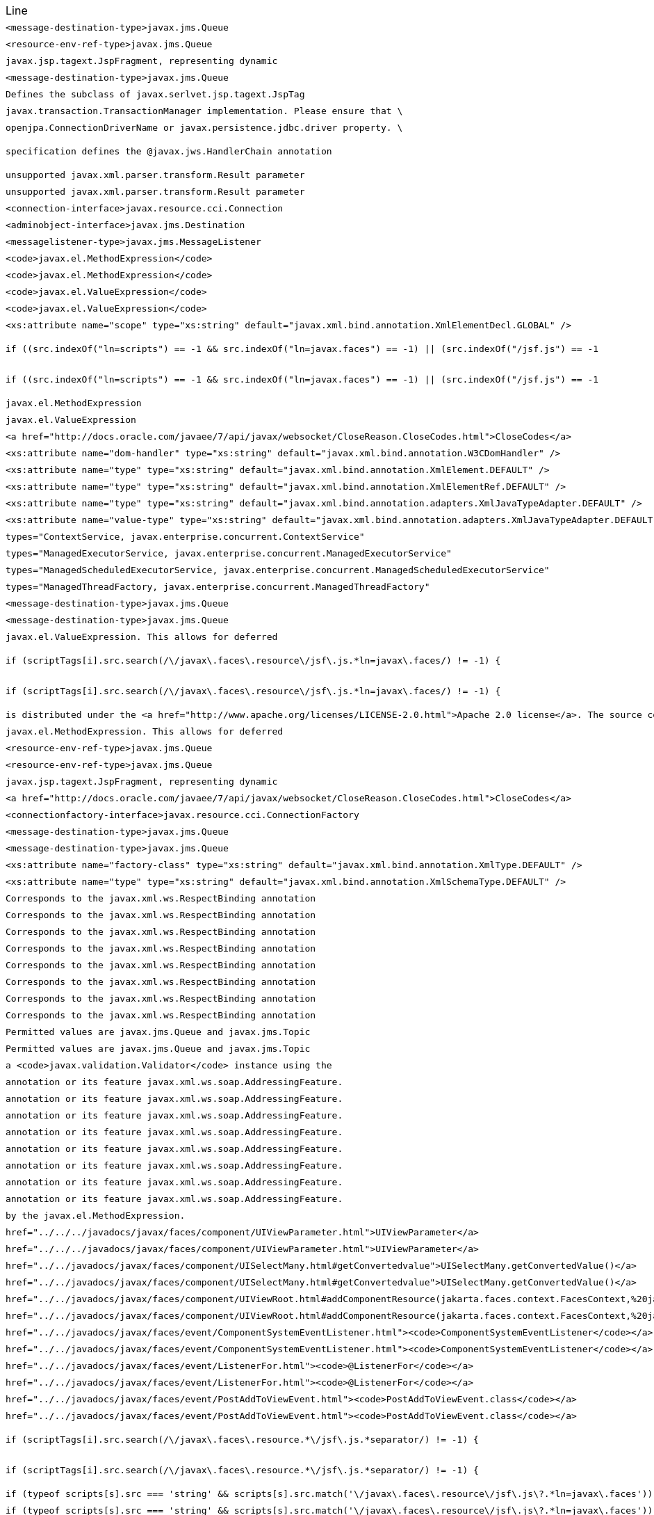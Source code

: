 |===
| Line | File 
|  `<message-destination-type>javax.jms.Queue`  | link:https://github.com/dblevins/tomee-analysis/blob/master/apache-tomee-plume-8.0.3-SNAPSHOT.zip/apache-tomee-plume-8.0.3-SNAPSHOT/lib/jakarta.faces-2.3.14.jar/com/sun/faces/javaee_5.xsd#L1028[com/sun/faces/javaee_5.xsd:1028]  
|  `<resource-env-ref-type>javax.jms.Queue`  | link:https://github.com/dblevins/tomee-analysis/blob/master/apache-tomee-plume-8.0.3-SNAPSHOT.zip/apache-tomee-plume-8.0.3-SNAPSHOT/lib/jakarta.faces-2.3.14.jar/com/sun/faces/javaee_5.xsd#L1626[com/sun/faces/javaee_5.xsd:1626]  
|  `javax.jsp.tagext.JspFragment, representing dynamic`  | link:https://github.com/dblevins/tomee-analysis/blob/master/apache-tomee-microprofile-8.0.3-SNAPSHOT.zip/apache-tomee-microprofile-8.0.3-SNAPSHOT/lib/openejb-jee-8.0.3-SNAPSHOT.jar/META-INF/schema/web-jsptaglibrary_2_1.xsd#L674[META-INF/schema/web-jsptaglibrary_2_1.xsd:674]  
|  `<message-destination-type>javax.jms.Queue`  | link:https://github.com/dblevins/tomee-analysis/blob/master/apache-tomee-plume-8.0.3-SNAPSHOT.zip/apache-tomee-plume-8.0.3-SNAPSHOT/lib/jakarta.faces-2.3.14.jar/com/sun/faces/javaee_5.xsd#L1090[com/sun/faces/javaee_5.xsd:1090]  
|  `Defines the subclass of javax.serlvet.jsp.tagext.JspTag`  | link:https://github.com/dblevins/tomee-analysis/blob/master/apache-tomee-microprofile-8.0.3-SNAPSHOT.zip/apache-tomee-microprofile-8.0.3-SNAPSHOT/lib/openejb-jee-8.0.3-SNAPSHOT.jar/META-INF/schema/web-jsptaglibrary_2_1.xsd#L464[META-INF/schema/web-jsptaglibrary_2_1.xsd:464]  
|  `javax.transaction.TransactionManager implementation. Please ensure that \`  | link:https://github.com/dblevins/tomee-analysis/blob/master/apache-tomee-microprofile-8.0.3-SNAPSHOT.zip/apache-tomee-microprofile-8.0.3-SNAPSHOT/lib/openjpa-3.1.0.jar/org/apache/openjpa/ee/localizer.properties#L19[org/apache/openjpa/ee/localizer.properties:19]  
|  `openjpa.ConnectionDriverName or javax.persistence.jdbc.driver property. \`  | link:https://github.com/dblevins/tomee-analysis/blob/master/apache-tomee-microprofile-8.0.3-SNAPSHOT.zip/apache-tomee-microprofile-8.0.3-SNAPSHOT/lib/openjpa-3.1.0.jar/org/apache/openjpa/jdbc/schema/localizer.properties#L23[org/apache/openjpa/jdbc/schema/localizer.properties:23]  
|  `specification defines the @javax.jws.HandlerChain annotation`  | link:https://github.com/dblevins/tomee-analysis/blob/master/apache-tomee-microprofile-8.0.3-SNAPSHOT.zip/apache-tomee-microprofile-8.0.3-SNAPSHOT/lib/openejb-jee-8.0.3-SNAPSHOT.jar/META-INF/schema/javaee_web_services_metadata_handler_2_0.xsd#L34[META-INF/schema/javaee_web_services_metadata_handler_2_0.xsd:34]  
|  `unsupported javax.xml.parser.transform.Result parameter`  | link:https://github.com/dblevins/tomee-analysis/blob/master/apache-tomee-microprofile-8.0.3-SNAPSHOT.zip/apache-tomee-microprofile-8.0.3-SNAPSHOT/lib/jaxb-runtime-2.3.2.jar/com/sun/xml/bind/v2/runtime/Messages.properties#L17[com/sun/xml/bind/v2/runtime/Messages.properties:17]  
|  `unsupported javax.xml.parser.transform.Result parameter`  | link:https://github.com/dblevins/tomee-analysis/blob/master/apache-tomee-microprofile-8.0.3-SNAPSHOT.zip/apache-tomee-microprofile-8.0.3-SNAPSHOT/lib/jaxb-runtime-2.3.2.jar/com/sun/xml/bind/marshaller/Messages.properties#L21[com/sun/xml/bind/marshaller/Messages.properties:21]  
|  `<connection-interface>javax.resource.cci.Connection`  | link:https://github.com/dblevins/tomee-analysis/blob/master/apache-tomee-microprofile-8.0.3-SNAPSHOT.zip/apache-tomee-microprofile-8.0.3-SNAPSHOT/lib/openejb-jee-8.0.3-SNAPSHOT.jar/META-INF/schema/connector_1_6.xsd#L629[META-INF/schema/connector_1_6.xsd:629]  
|  `<adminobject-interface>javax.jms.Destination`  | link:https://github.com/dblevins/tomee-analysis/blob/master/apache-tomee-microprofile-8.0.3-SNAPSHOT.zip/apache-tomee-microprofile-8.0.3-SNAPSHOT/lib/openejb-jee-8.0.3-SNAPSHOT.jar/META-INF/schema/connector_1_6.xsd#L258[META-INF/schema/connector_1_6.xsd:258]  
|  `<messagelistener-type>javax.jms.MessageListener`  | link:https://github.com/dblevins/tomee-analysis/blob/master/apache-tomee-microprofile-8.0.3-SNAPSHOT.zip/apache-tomee-microprofile-8.0.3-SNAPSHOT/lib/openejb-jee-8.0.3-SNAPSHOT.jar/META-INF/schema/connector_1_6.xsd#L973[META-INF/schema/connector_1_6.xsd:973]  
|  `<code>javax.el.MethodExpression</code>`  | link:https://github.com/dblevins/tomee-analysis/blob/master/apache-tomee-plume-8.0.3-SNAPSHOT.zip/apache-tomee-plume-8.0.3-SNAPSHOT/lib/jakarta.faces-2.3.14.jar/com/sun/faces/tlddoc-resources/tag.html.xsl#L351[com/sun/faces/tlddoc-resources/tag.html.xsl:351]  
|  `<code>javax.el.MethodExpression</code>`  | link:https://github.com/dblevins/tomee-analysis/blob/master/apache-tomee-plume-8.0.3-SNAPSHOT.zip/apache-tomee-plume-8.0.3-SNAPSHOT/lib/jakarta.faces-2.3.14.jar/com/sun/faces/tlddoc-resources/tag.html.xsl#L356[com/sun/faces/tlddoc-resources/tag.html.xsl:356]  
|  `<code>javax.el.ValueExpression</code>`  | link:https://github.com/dblevins/tomee-analysis/blob/master/apache-tomee-plume-8.0.3-SNAPSHOT.zip/apache-tomee-plume-8.0.3-SNAPSHOT/lib/jakarta.faces-2.3.14.jar/com/sun/faces/tlddoc-resources/tag.html.xsl#L338[com/sun/faces/tlddoc-resources/tag.html.xsl:338]  
|  `<code>javax.el.ValueExpression</code>`  | link:https://github.com/dblevins/tomee-analysis/blob/master/apache-tomee-plume-8.0.3-SNAPSHOT.zip/apache-tomee-plume-8.0.3-SNAPSHOT/lib/jakarta.faces-2.3.14.jar/com/sun/faces/tlddoc-resources/tag.html.xsl#L343[com/sun/faces/tlddoc-resources/tag.html.xsl:343]  
|  `<xs:attribute name="scope" type="xs:string" default="javax.xml.bind.annotation.XmlElementDecl.GLOBAL" />`  | link:https://github.com/dblevins/tomee-analysis/blob/master/apache-tomee-plume-8.0.3-SNAPSHOT.zip/apache-tomee-plume-8.0.3-SNAPSHOT/lib/eclipselink-2.7.4.jar/org/eclipse/persistence/jaxb/eclipselink_oxm_2_6.xsd#L75[org/eclipse/persistence/jaxb/eclipselink_oxm_2_6.xsd:75]  
|  `if ((src.indexOf("ln=scripts") == -1 && src.indexOf("ln=javax.faces") == -1) \|\| (src.indexOf("/jsf.js") == -1`  | link:https://github.com/dblevins/tomee-analysis/blob/master/apache-tomee-microprofile-8.0.3-SNAPSHOT.zip/apache-tomee-microprofile-8.0.3-SNAPSHOT/lib/myfaces-api-2.3.6.jar/META-INF/internal-resources/javax.faces/jsf-uncompressed-full.js#L3605[META-INF/internal-resources/javax.faces/jsf-uncompressed-full.js:3605]  
|  `if ((src.indexOf("ln=scripts") == -1 && src.indexOf("ln=javax.faces") == -1) \|\| (src.indexOf("/jsf.js") == -1`  | link:https://github.com/dblevins/tomee-analysis/blob/master/apache-tomee-microprofile-8.0.3-SNAPSHOT.zip/apache-tomee-microprofile-8.0.3-SNAPSHOT/lib/myfaces-api-2.3.6.jar/META-INF/internal-resources/org.apache.myfaces.core.impl.util/_Dom.js#L143[META-INF/internal-resources/org.apache.myfaces.core.impl.util/_Dom.js:143]  
|  `javax.el.MethodExpression`  | link:https://github.com/dblevins/tomee-analysis/blob/master/apache-tomee-microprofile-8.0.3-SNAPSHOT.zip/apache-tomee-microprofile-8.0.3-SNAPSHOT/lib/openejb-jee-8.0.3-SNAPSHOT.jar/META-INF/schema/web-jsptaglibrary_2_1.xsd#L568[META-INF/schema/web-jsptaglibrary_2_1.xsd:568]  
|  `javax.el.ValueExpression`  | link:https://github.com/dblevins/tomee-analysis/blob/master/apache-tomee-microprofile-8.0.3-SNAPSHOT.zip/apache-tomee-microprofile-8.0.3-SNAPSHOT/lib/openejb-jee-8.0.3-SNAPSHOT.jar/META-INF/schema/web-jsptaglibrary_2_1.xsd#L565[META-INF/schema/web-jsptaglibrary_2_1.xsd:565]  
|  `<a href="http://docs.oracle.com/javaee/7/api/javax/websocket/CloseReason.CloseCodes.html">CloseCodes</a>`  | link:https://github.com/dblevins/tomee-analysis/blob/master/apache-tomee-plume-8.0.3-SNAPSHOT.zip/apache-tomee-plume-8.0.3-SNAPSHOT/lib/jakarta.faces-2.3.14.jar/com/sun/faces/metadata/taglib/facelets_jsf_core.taglib.xml#L2901[com/sun/faces/metadata/taglib/facelets_jsf_core.taglib.xml:2901]  
|  `<xs:attribute name="dom-handler" type="xs:string" default="javax.xml.bind.annotation.W3CDomHandler" />`  | link:https://github.com/dblevins/tomee-analysis/blob/master/apache-tomee-plume-8.0.3-SNAPSHOT.zip/apache-tomee-plume-8.0.3-SNAPSHOT/lib/eclipselink-2.7.4.jar/org/eclipse/persistence/jaxb/eclipselink_oxm_2_6.xsd#L372[org/eclipse/persistence/jaxb/eclipselink_oxm_2_6.xsd:372]  
|  `<xs:attribute name="type" type="xs:string" default="javax.xml.bind.annotation.XmlElement.DEFAULT" />`  | link:https://github.com/dblevins/tomee-analysis/blob/master/apache-tomee-plume-8.0.3-SNAPSHOT.zip/apache-tomee-plume-8.0.3-SNAPSHOT/lib/eclipselink-2.7.4.jar/org/eclipse/persistence/jaxb/eclipselink_oxm_2_6.xsd#L428[org/eclipse/persistence/jaxb/eclipselink_oxm_2_6.xsd:428]  
|  `<xs:attribute name="type" type="xs:string" default="javax.xml.bind.annotation.XmlElementRef.DEFAULT" />`  | link:https://github.com/dblevins/tomee-analysis/blob/master/apache-tomee-plume-8.0.3-SNAPSHOT.zip/apache-tomee-plume-8.0.3-SNAPSHOT/lib/eclipselink-2.7.4.jar/org/eclipse/persistence/jaxb/eclipselink_oxm_2_6.xsd#L479[org/eclipse/persistence/jaxb/eclipselink_oxm_2_6.xsd:479]  
|  `<xs:attribute name="type" type="xs:string" default="javax.xml.bind.annotation.adapters.XmlJavaTypeAdapter.DEFAULT" />`  | link:https://github.com/dblevins/tomee-analysis/blob/master/apache-tomee-plume-8.0.3-SNAPSHOT.zip/apache-tomee-plume-8.0.3-SNAPSHOT/lib/eclipselink-2.7.4.jar/org/eclipse/persistence/jaxb/eclipselink_oxm_2_6.xsd#L236[org/eclipse/persistence/jaxb/eclipselink_oxm_2_6.xsd:236]  
|  `<xs:attribute name="value-type" type="xs:string" default="javax.xml.bind.annotation.adapters.XmlJavaTypeAdapter.DEFAULT" />`  | link:https://github.com/dblevins/tomee-analysis/blob/master/apache-tomee-plume-8.0.3-SNAPSHOT.zip/apache-tomee-plume-8.0.3-SNAPSHOT/lib/eclipselink-2.7.4.jar/org/eclipse/persistence/jaxb/eclipselink_oxm_2_6.xsd#L237[org/eclipse/persistence/jaxb/eclipselink_oxm_2_6.xsd:237]  
|  `types="ContextService, javax.enterprise.concurrent.ContextService"`  | link:https://github.com/dblevins/tomee-analysis/blob/master/apache-tomee-microprofile-8.0.3-SNAPSHOT.zip/apache-tomee-microprofile-8.0.3-SNAPSHOT/lib/openejb-core-8.0.3-SNAPSHOT.jar/META-INF/org.apache.openejb/service-jar.xml#L827[META-INF/org.apache.openejb/service-jar.xml:827]  
|  `types="ManagedExecutorService, javax.enterprise.concurrent.ManagedExecutorService"`  | link:https://github.com/dblevins/tomee-analysis/blob/master/apache-tomee-microprofile-8.0.3-SNAPSHOT.zip/apache-tomee-microprofile-8.0.3-SNAPSHOT/lib/openejb-core-8.0.3-SNAPSHOT.jar/META-INF/org.apache.openejb/service-jar.xml#L796[META-INF/org.apache.openejb/service-jar.xml:796]  
|  `types="ManagedScheduledExecutorService, javax.enterprise.concurrent.ManagedScheduledExecutorService"`  | link:https://github.com/dblevins/tomee-analysis/blob/master/apache-tomee-microprofile-8.0.3-SNAPSHOT.zip/apache-tomee-microprofile-8.0.3-SNAPSHOT/lib/openejb-core-8.0.3-SNAPSHOT.jar/META-INF/org.apache.openejb/service-jar.xml#L808[META-INF/org.apache.openejb/service-jar.xml:808]  
|  `types="ManagedThreadFactory, javax.enterprise.concurrent.ManagedThreadFactory"`  | link:https://github.com/dblevins/tomee-analysis/blob/master/apache-tomee-microprofile-8.0.3-SNAPSHOT.zip/apache-tomee-microprofile-8.0.3-SNAPSHOT/lib/openejb-core-8.0.3-SNAPSHOT.jar/META-INF/org.apache.openejb/service-jar.xml#L818[META-INF/org.apache.openejb/service-jar.xml:818]  
|  `<message-destination-type>javax.jms.Queue`  | link:https://github.com/dblevins/tomee-analysis/blob/master/apache-tomee-microprofile-8.0.3-SNAPSHOT.zip/apache-tomee-microprofile-8.0.3-SNAPSHOT/lib/servlet-api.jar/jakarta/servlet/resources/j2ee_1_4.xsd#L816[jakarta/servlet/resources/j2ee_1_4.xsd:816]  
|  `<message-destination-type>javax.jms.Queue`  | link:https://github.com/dblevins/tomee-analysis/blob/master/apache-tomee-microprofile-8.0.3-SNAPSHOT.zip/apache-tomee-microprofile-8.0.3-SNAPSHOT/lib/servlet-api.jar/jakarta/servlet/resources/javaee_5.xsd#L988[jakarta/servlet/resources/javaee_5.xsd:988]  
|  `javax.el.ValueExpression. This allows for deferred`  | link:https://github.com/dblevins/tomee-analysis/blob/master/apache-tomee-microprofile-8.0.3-SNAPSHOT.zip/apache-tomee-microprofile-8.0.3-SNAPSHOT/lib/openejb-jee-8.0.3-SNAPSHOT.jar/META-INF/schema/web-jsptaglibrary_2_1.xsd#L637[META-INF/schema/web-jsptaglibrary_2_1.xsd:637]  
|  `if (scriptTags[i].src.search(/\/javax\.faces\.resource\/jsf\.js.*ln=javax\.faces/) != -1) {`  | link:https://github.com/dblevins/tomee-analysis/blob/master/apache-tomee-microprofile-8.0.3-SNAPSHOT.zip/apache-tomee-microprofile-8.0.3-SNAPSHOT/lib/myfaces-api-2.3.6.jar/META-INF/internal-resources/javax.faces/jsf-uncompressed-full.js#L9164[META-INF/internal-resources/javax.faces/jsf-uncompressed-full.js:9164]  
|  `if (scriptTags[i].src.search(/\/javax\.faces\.resource\/jsf\.js.*ln=javax\.faces/) != -1) {`  | link:https://github.com/dblevins/tomee-analysis/blob/master/apache-tomee-microprofile-8.0.3-SNAPSHOT.zip/apache-tomee-microprofile-8.0.3-SNAPSHOT/lib/myfaces-api-2.3.6.jar/META-INF/internal-resources/org.apache.myfaces.core.impl.core/Impl.js#L660[META-INF/internal-resources/org.apache.myfaces.core.impl.core/Impl.js:660]  
|  `is distributed under the  <a href="http://www.apache.org/licenses/LICENSE-2.0.html">Apache 2.0 license</a>. The source code is part of the <a href="http://svn.apache.org/repos/asf/tomcat/trunk/java/javax/servlet/">Apache Tomcat project</a>`  | link:https://github.com/dblevins/tomee-analysis/blob/master/apache-tomee-plume-8.0.3-SNAPSHOT.zip/apache-tomee-plume-8.0.3-SNAPSHOT/lib/eclipselink-2.7.4.jar/about.html#L202[about.html:202]  
|  `javax.el.MethodExpression. This allows for deferred`  | link:https://github.com/dblevins/tomee-analysis/blob/master/apache-tomee-microprofile-8.0.3-SNAPSHOT.zip/apache-tomee-microprofile-8.0.3-SNAPSHOT/lib/openejb-jee-8.0.3-SNAPSHOT.jar/META-INF/schema/web-jsptaglibrary_2_1.xsd#L654[META-INF/schema/web-jsptaglibrary_2_1.xsd:654]  
|  `<resource-env-ref-type>javax.jms.Queue`  | link:https://github.com/dblevins/tomee-analysis/blob/master/apache-tomee-microprofile-8.0.3-SNAPSHOT.zip/apache-tomee-microprofile-8.0.3-SNAPSHOT/lib/servlet-api.jar/jakarta/servlet/resources/j2ee_1_4.xsd#L1129[jakarta/servlet/resources/j2ee_1_4.xsd:1129]  
|  `<resource-env-ref-type>javax.jms.Queue`  | link:https://github.com/dblevins/tomee-analysis/blob/master/apache-tomee-microprofile-8.0.3-SNAPSHOT.zip/apache-tomee-microprofile-8.0.3-SNAPSHOT/lib/servlet-api.jar/jakarta/servlet/resources/javaee_5.xsd#L1586[jakarta/servlet/resources/javaee_5.xsd:1586]  
|  `javax.jsp.tagext.JspFragment, representing dynamic`  | link:https://github.com/dblevins/tomee-analysis/blob/master/apache-tomee-microprofile-8.0.3-SNAPSHOT.zip/apache-tomee-microprofile-8.0.3-SNAPSHOT/lib/servlet-api.jar/jakarta/servlet/resources/web-jsptaglibrary_2_0.xsd#L595[jakarta/servlet/resources/web-jsptaglibrary_2_0.xsd:595]  
|  `<a href="http://docs.oracle.com/javaee/7/api/javax/websocket/CloseReason.CloseCodes.html">CloseCodes</a>`  | link:https://github.com/dblevins/tomee-analysis/blob/master/apache-tomee-plume-8.0.3-SNAPSHOT.zip/apache-tomee-plume-8.0.3-SNAPSHOT/lib/jakarta.faces-2.3.14.jar/com/sun/faces/standard-html-renderkit.xml#L5449[com/sun/faces/standard-html-renderkit.xml:5449]  
|  `<connectionfactory-interface>javax.resource.cci.ConnectionFactory`  | link:https://github.com/dblevins/tomee-analysis/blob/master/apache-tomee-microprofile-8.0.3-SNAPSHOT.zip/apache-tomee-microprofile-8.0.3-SNAPSHOT/lib/openejb-jee-8.0.3-SNAPSHOT.jar/META-INF/schema/connector_1_6.xsd#L592[META-INF/schema/connector_1_6.xsd:592]  
|  `<message-destination-type>javax.jms.Queue`  | link:https://github.com/dblevins/tomee-analysis/blob/master/apache-tomee-microprofile-8.0.3-SNAPSHOT.zip/apache-tomee-microprofile-8.0.3-SNAPSHOT/lib/servlet-api.jar/jakarta/servlet/resources/j2ee_1_4.xsd#L873[jakarta/servlet/resources/j2ee_1_4.xsd:873]  
|  `<message-destination-type>javax.jms.Queue`  | link:https://github.com/dblevins/tomee-analysis/blob/master/apache-tomee-microprofile-8.0.3-SNAPSHOT.zip/apache-tomee-microprofile-8.0.3-SNAPSHOT/lib/servlet-api.jar/jakarta/servlet/resources/javaee_5.xsd#L1050[jakarta/servlet/resources/javaee_5.xsd:1050]  
|  `<xs:attribute name="factory-class" type="xs:string" default="javax.xml.bind.annotation.XmlType.DEFAULT" />`  | link:https://github.com/dblevins/tomee-analysis/blob/master/apache-tomee-plume-8.0.3-SNAPSHOT.zip/apache-tomee-plume-8.0.3-SNAPSHOT/lib/eclipselink-2.7.4.jar/org/eclipse/persistence/jaxb/eclipselink_oxm_2_6.xsd#L268[org/eclipse/persistence/jaxb/eclipselink_oxm_2_6.xsd:268]  
|  `<xs:attribute name="type" type="xs:string" default="javax.xml.bind.annotation.XmlSchemaType.DEFAULT" />`  | link:https://github.com/dblevins/tomee-analysis/blob/master/apache-tomee-plume-8.0.3-SNAPSHOT.zip/apache-tomee-plume-8.0.3-SNAPSHOT/lib/eclipselink-2.7.4.jar/org/eclipse/persistence/jaxb/eclipselink_oxm_2_6.xsd#L226[org/eclipse/persistence/jaxb/eclipselink_oxm_2_6.xsd:226]  
|  `Corresponds to the javax.xml.ws.RespectBinding annotation`  | link:https://github.com/dblevins/tomee-analysis/blob/master/apache-tomee-microprofile-8.0.3-SNAPSHOT.zip/apache-tomee-microprofile-8.0.3-SNAPSHOT/lib/openejb-jee-8.0.3-SNAPSHOT.jar/META-INF/schema/javaee_web_services_1_3.xsd#L286[META-INF/schema/javaee_web_services_1_3.xsd:286]  
|  `Corresponds to the javax.xml.ws.RespectBinding annotation`  | link:https://github.com/dblevins/tomee-analysis/blob/master/apache-tomee-microprofile-8.0.3-SNAPSHOT.zip/apache-tomee-microprofile-8.0.3-SNAPSHOT/lib/openejb-jee-8.0.3-SNAPSHOT.jar/META-INF/schema/javaee_web_services_client_1_3.xsd#L309[META-INF/schema/javaee_web_services_client_1_3.xsd:309]  
|  `Corresponds to the javax.xml.ws.RespectBinding annotation`  | link:https://github.com/dblevins/tomee-analysis/blob/master/apache-tomee-microprofile-8.0.3-SNAPSHOT.zip/apache-tomee-microprofile-8.0.3-SNAPSHOT/lib/servlet-api.jar/jakarta/servlet/resources/javaee_web_services_1_3.xsd#L293[jakarta/servlet/resources/javaee_web_services_1_3.xsd:293]  
|  `Corresponds to the javax.xml.ws.RespectBinding annotation`  | link:https://github.com/dblevins/tomee-analysis/blob/master/apache-tomee-microprofile-8.0.3-SNAPSHOT.zip/apache-tomee-microprofile-8.0.3-SNAPSHOT/lib/servlet-api.jar/jakarta/servlet/resources/javaee_web_services_1_4.xsd#L293[jakarta/servlet/resources/javaee_web_services_1_4.xsd:293]  
|  `Corresponds to the javax.xml.ws.RespectBinding annotation`  | link:https://github.com/dblevins/tomee-analysis/blob/master/apache-tomee-microprofile-8.0.3-SNAPSHOT.zip/apache-tomee-microprofile-8.0.3-SNAPSHOT/lib/servlet-api.jar/jakarta/servlet/resources/javaee_web_services_client_1_3.xsd#L316[jakarta/servlet/resources/javaee_web_services_client_1_3.xsd:316]  
|  `Corresponds to the javax.xml.ws.RespectBinding annotation`  | link:https://github.com/dblevins/tomee-analysis/blob/master/apache-tomee-microprofile-8.0.3-SNAPSHOT.zip/apache-tomee-microprofile-8.0.3-SNAPSHOT/lib/servlet-api.jar/jakarta/servlet/resources/javaee_web_services_client_1_4.xsd#L316[jakarta/servlet/resources/javaee_web_services_client_1_4.xsd:316]  
|  `Corresponds to the javax.xml.ws.RespectBinding annotation`  | link:https://github.com/dblevins/tomee-analysis/blob/master/apache-tomee-plume-8.0.3-SNAPSHOT.zip/apache-tomee-plume-8.0.3-SNAPSHOT/lib/jakarta.faces-2.3.14.jar/com/sun/faces/javaee_web_services_client_1_3.xsd#L303[com/sun/faces/javaee_web_services_client_1_3.xsd:303]  
|  `Corresponds to the javax.xml.ws.RespectBinding annotation`  | link:https://github.com/dblevins/tomee-analysis/blob/master/apache-tomee-plume-8.0.3-SNAPSHOT.zip/apache-tomee-plume-8.0.3-SNAPSHOT/lib/jakarta.faces-2.3.14.jar/com/sun/faces/javaee_web_services_client_1_4.xsd#L303[com/sun/faces/javaee_web_services_client_1_4.xsd:303]  
|  `Permitted values are javax.jms.Queue and javax.jms.Topic`  | link:https://github.com/dblevins/tomee-analysis/blob/master/apache-tomee-microprofile-8.0.3-SNAPSHOT.zip/apache-tomee-microprofile-8.0.3-SNAPSHOT/lib/servlet-api.jar/jakarta/servlet/resources/javaee_8.xsd#L1554[jakarta/servlet/resources/javaee_8.xsd:1554]  
|  `Permitted values are javax.jms.Queue and javax.jms.Topic`  | link:https://github.com/dblevins/tomee-analysis/blob/master/apache-tomee-microprofile-8.0.3-SNAPSHOT.zip/apache-tomee-microprofile-8.0.3-SNAPSHOT/lib/servlet-api.jar/jakarta/servlet/resources/javaee_7.xsd#L1554[jakarta/servlet/resources/javaee_7.xsd:1554]  
|  `a <code>javax.validation.Validator</code> instance using the`  | link:https://github.com/dblevins/tomee-analysis/blob/master/apache-tomee-plume-8.0.3-SNAPSHOT.zip/apache-tomee-plume-8.0.3-SNAPSHOT/lib/jakarta.faces-2.3.14.jar/com/sun/faces/metadata/taglib/facelets_jsf_core.taglib.xml#L2023[com/sun/faces/metadata/taglib/facelets_jsf_core.taglib.xml:2023]  
|  `annotation or its feature javax.xml.ws.soap.AddressingFeature.`  | link:https://github.com/dblevins/tomee-analysis/blob/master/apache-tomee-microprofile-8.0.3-SNAPSHOT.zip/apache-tomee-microprofile-8.0.3-SNAPSHOT/lib/openejb-jee-8.0.3-SNAPSHOT.jar/META-INF/schema/javaee_web_services_1_3.xsd#L270[META-INF/schema/javaee_web_services_1_3.xsd:270]  
|  `annotation or its feature javax.xml.ws.soap.AddressingFeature.`  | link:https://github.com/dblevins/tomee-analysis/blob/master/apache-tomee-microprofile-8.0.3-SNAPSHOT.zip/apache-tomee-microprofile-8.0.3-SNAPSHOT/lib/openejb-jee-8.0.3-SNAPSHOT.jar/META-INF/schema/javaee_web_services_client_1_3.xsd#L293[META-INF/schema/javaee_web_services_client_1_3.xsd:293]  
|  `annotation or its feature javax.xml.ws.soap.AddressingFeature.`  | link:https://github.com/dblevins/tomee-analysis/blob/master/apache-tomee-microprofile-8.0.3-SNAPSHOT.zip/apache-tomee-microprofile-8.0.3-SNAPSHOT/lib/servlet-api.jar/jakarta/servlet/resources/javaee_web_services_1_3.xsd#L277[jakarta/servlet/resources/javaee_web_services_1_3.xsd:277]  
|  `annotation or its feature javax.xml.ws.soap.AddressingFeature.`  | link:https://github.com/dblevins/tomee-analysis/blob/master/apache-tomee-microprofile-8.0.3-SNAPSHOT.zip/apache-tomee-microprofile-8.0.3-SNAPSHOT/lib/servlet-api.jar/jakarta/servlet/resources/javaee_web_services_1_4.xsd#L277[jakarta/servlet/resources/javaee_web_services_1_4.xsd:277]  
|  `annotation or its feature javax.xml.ws.soap.AddressingFeature.`  | link:https://github.com/dblevins/tomee-analysis/blob/master/apache-tomee-microprofile-8.0.3-SNAPSHOT.zip/apache-tomee-microprofile-8.0.3-SNAPSHOT/lib/servlet-api.jar/jakarta/servlet/resources/javaee_web_services_client_1_3.xsd#L300[jakarta/servlet/resources/javaee_web_services_client_1_3.xsd:300]  
|  `annotation or its feature javax.xml.ws.soap.AddressingFeature.`  | link:https://github.com/dblevins/tomee-analysis/blob/master/apache-tomee-microprofile-8.0.3-SNAPSHOT.zip/apache-tomee-microprofile-8.0.3-SNAPSHOT/lib/servlet-api.jar/jakarta/servlet/resources/javaee_web_services_client_1_4.xsd#L300[jakarta/servlet/resources/javaee_web_services_client_1_4.xsd:300]  
|  `annotation or its feature javax.xml.ws.soap.AddressingFeature.`  | link:https://github.com/dblevins/tomee-analysis/blob/master/apache-tomee-plume-8.0.3-SNAPSHOT.zip/apache-tomee-plume-8.0.3-SNAPSHOT/lib/jakarta.faces-2.3.14.jar/com/sun/faces/javaee_web_services_client_1_3.xsd#L287[com/sun/faces/javaee_web_services_client_1_3.xsd:287]  
|  `annotation or its feature javax.xml.ws.soap.AddressingFeature.`  | link:https://github.com/dblevins/tomee-analysis/blob/master/apache-tomee-plume-8.0.3-SNAPSHOT.zip/apache-tomee-plume-8.0.3-SNAPSHOT/lib/jakarta.faces-2.3.14.jar/com/sun/faces/javaee_web_services_client_1_4.xsd#L287[com/sun/faces/javaee_web_services_client_1_4.xsd:287]  
|  `by the javax.el.MethodExpression.`  | link:https://github.com/dblevins/tomee-analysis/blob/master/apache-tomee-microprofile-8.0.3-SNAPSHOT.zip/apache-tomee-microprofile-8.0.3-SNAPSHOT/lib/openejb-jee-8.0.3-SNAPSHOT.jar/META-INF/schema/web-jsptaglibrary_2_1.xsd#L735[META-INF/schema/web-jsptaglibrary_2_1.xsd:735]  
|  `href="../../../javadocs/javax/faces/component/UIViewParameter.html">UIViewParameter</a>`  | link:https://github.com/dblevins/tomee-analysis/blob/master/apache-tomee-plume-8.0.3-SNAPSHOT.zip/apache-tomee-plume-8.0.3-SNAPSHOT/lib/jakarta.faces-2.3.14.jar/META-INF/jsf_core.tld#L563[META-INF/jsf_core.tld:563]  
|  `href="../../../javadocs/javax/faces/component/UIViewParameter.html">UIViewParameter</a>`  | link:https://github.com/dblevins/tomee-analysis/blob/master/apache-tomee-plume-8.0.3-SNAPSHOT.zip/apache-tomee-plume-8.0.3-SNAPSHOT/lib/jakarta.faces-2.3.14.jar/com/sun/faces/metadata/taglib/facelets_jsf_core.taglib.xml#L2616[com/sun/faces/metadata/taglib/facelets_jsf_core.taglib.xml:2616]  
|  `href="../../javadocs/javax/faces/component/UISelectMany.html#getConvertedvalue"&gt;UISelectMany.getConvertedValue()&lt;/a&gt;`  | link:https://github.com/dblevins/tomee-analysis/blob/master/apache-tomee-plume-8.0.3-SNAPSHOT.zip/apache-tomee-plume-8.0.3-SNAPSHOT/lib/jakarta.faces-2.3.14.jar/com/sun/faces/metadata/taglib/html_basic.taglib.xml#L8760[com/sun/faces/metadata/taglib/html_basic.taglib.xml:8760]  
|  `href="../../javadocs/javax/faces/component/UISelectMany.html#getConvertedvalue">UISelectMany.getConvertedValue()</a>`  | link:https://github.com/dblevins/tomee-analysis/blob/master/apache-tomee-plume-8.0.3-SNAPSHOT.zip/apache-tomee-plume-8.0.3-SNAPSHOT/lib/jakarta.faces-2.3.14.jar/META-INF/html_basic.tld#L12130[META-INF/html_basic.tld:12130]  
|  `href="../../javadocs/javax/faces/component/UIViewRoot.html#addComponentResource(jakarta.faces.context.FacesContext,%20jakarta.faces.component.UIComponent)"><code>UIViewRoot.addComponentResource()</code></a>.</p>`  | link:https://github.com/dblevins/tomee-analysis/blob/master/apache-tomee-plume-8.0.3-SNAPSHOT.zip/apache-tomee-plume-8.0.3-SNAPSHOT/lib/jakarta.faces-2.3.14.jar/com/sun/faces/metadata/taglib/html_basic.taglib.xml#L7029[com/sun/faces/metadata/taglib/html_basic.taglib.xml:7029]  
|  `href="../../javadocs/javax/faces/component/UIViewRoot.html#addComponentResource(jakarta.faces.context.FacesContext,%20jakarta.faces.component.UIComponent,%20java.lang.String)"><code>UIViewRoot.addComponentResource()</code></a>, specifying`  | link:https://github.com/dblevins/tomee-analysis/blob/master/apache-tomee-plume-8.0.3-SNAPSHOT.zip/apache-tomee-plume-8.0.3-SNAPSHOT/lib/jakarta.faces-2.3.14.jar/com/sun/faces/metadata/taglib/html_basic.taglib.xml#L6720[com/sun/faces/metadata/taglib/html_basic.taglib.xml:6720]  
|  `href="../../javadocs/javax/faces/event/ComponentSystemEventListener.html"><code>ComponentSystemEventListener</code></a>,`  | link:https://github.com/dblevins/tomee-analysis/blob/master/apache-tomee-plume-8.0.3-SNAPSHOT.zip/apache-tomee-plume-8.0.3-SNAPSHOT/lib/jakarta.faces-2.3.14.jar/com/sun/faces/metadata/taglib/html_basic.taglib.xml#L6716[com/sun/faces/metadata/taglib/html_basic.taglib.xml:6716]  
|  `href="../../javadocs/javax/faces/event/ComponentSystemEventListener.html"><code>ComponentSystemEventListener</code></a>,`  | link:https://github.com/dblevins/tomee-analysis/blob/master/apache-tomee-plume-8.0.3-SNAPSHOT.zip/apache-tomee-plume-8.0.3-SNAPSHOT/lib/jakarta.faces-2.3.14.jar/com/sun/faces/metadata/taglib/html_basic.taglib.xml#L7022[com/sun/faces/metadata/taglib/html_basic.taglib.xml:7022]  
|  `href="../../javadocs/javax/faces/event/ListenerFor.html"><code>@ListenerFor</code></a>`  | link:https://github.com/dblevins/tomee-analysis/blob/master/apache-tomee-plume-8.0.3-SNAPSHOT.zip/apache-tomee-plume-8.0.3-SNAPSHOT/lib/jakarta.faces-2.3.14.jar/com/sun/faces/metadata/taglib/html_basic.taglib.xml#L6711[com/sun/faces/metadata/taglib/html_basic.taglib.xml:6711]  
|  `href="../../javadocs/javax/faces/event/ListenerFor.html"><code>@ListenerFor</code></a>`  | link:https://github.com/dblevins/tomee-analysis/blob/master/apache-tomee-plume-8.0.3-SNAPSHOT.zip/apache-tomee-plume-8.0.3-SNAPSHOT/lib/jakarta.faces-2.3.14.jar/com/sun/faces/metadata/taglib/html_basic.taglib.xml#L7016[com/sun/faces/metadata/taglib/html_basic.taglib.xml:7016]  
|  `href="../../javadocs/javax/faces/event/PostAddToViewEvent.html"><code>PostAddToViewEvent.class</code></a>`  | link:https://github.com/dblevins/tomee-analysis/blob/master/apache-tomee-plume-8.0.3-SNAPSHOT.zip/apache-tomee-plume-8.0.3-SNAPSHOT/lib/jakarta.faces-2.3.14.jar/com/sun/faces/metadata/taglib/html_basic.taglib.xml#L6713[com/sun/faces/metadata/taglib/html_basic.taglib.xml:6713]  
|  `href="../../javadocs/javax/faces/event/PostAddToViewEvent.html"><code>PostAddToViewEvent.class</code></a>`  | link:https://github.com/dblevins/tomee-analysis/blob/master/apache-tomee-plume-8.0.3-SNAPSHOT.zip/apache-tomee-plume-8.0.3-SNAPSHOT/lib/jakarta.faces-2.3.14.jar/com/sun/faces/metadata/taglib/html_basic.taglib.xml#L7018[com/sun/faces/metadata/taglib/html_basic.taglib.xml:7018]  
|  `if (scriptTags[i].src.search(/\/javax\.faces\.resource.*\/jsf\.js.*separator/) != -1) {`  | link:https://github.com/dblevins/tomee-analysis/blob/master/apache-tomee-microprofile-8.0.3-SNAPSHOT.zip/apache-tomee-microprofile-8.0.3-SNAPSHOT/lib/myfaces-api-2.3.6.jar/META-INF/internal-resources/javax.faces/jsf-uncompressed-full.js#L9134[META-INF/internal-resources/javax.faces/jsf-uncompressed-full.js:9134]  
|  `if (scriptTags[i].src.search(/\/javax\.faces\.resource.*\/jsf\.js.*separator/) != -1) {`  | link:https://github.com/dblevins/tomee-analysis/blob/master/apache-tomee-microprofile-8.0.3-SNAPSHOT.zip/apache-tomee-microprofile-8.0.3-SNAPSHOT/lib/myfaces-api-2.3.6.jar/META-INF/internal-resources/org.apache.myfaces.core.impl.core/Impl.js#L630[META-INF/internal-resources/org.apache.myfaces.core.impl.core/Impl.js:630]  
|  `if (typeof scripts[s].src === 'string' && scripts[s].src.match('\/javax\.faces\.resource\/jsf\.js\?.*ln=javax\.faces')) {`  | link:https://github.com/dblevins/tomee-analysis/blob/master/apache-tomee-plume-8.0.3-SNAPSHOT.zip/apache-tomee-plume-8.0.3-SNAPSHOT/lib/jakarta.faces-2.3.14.jar/META-INF/resources/javax.faces/jsf-uncompressed.js#L3063[META-INF/resources/javax.faces/jsf-uncompressed.js:3063]  
|  `if (typeof scripts[s].src === 'string' && scripts[s].src.match('\/javax\.faces\.resource\/jsf\.js\?.*ln=javax\.faces')) {`  | link:https://github.com/dblevins/tomee-analysis/blob/master/apache-tomee-plume-8.0.3-SNAPSHOT.zip/apache-tomee-plume-8.0.3-SNAPSHOT/lib/jakarta.faces-2.3.14.jar/jsf.js#L3063[jsf.js:3063]  
|  `interface.  Permitted values are javax.jms.ConnectionFactory,`  | link:https://github.com/dblevins/tomee-analysis/blob/master/apache-tomee-microprofile-8.0.3-SNAPSHOT.zip/apache-tomee-microprofile-8.0.3-SNAPSHOT/lib/servlet-api.jar/jakarta/servlet/resources/javaee_8.xsd#L1393[jakarta/servlet/resources/javaee_8.xsd:1393]  
|  `interface.  Permitted values are javax.jms.ConnectionFactory,`  | link:https://github.com/dblevins/tomee-analysis/blob/master/apache-tomee-microprofile-8.0.3-SNAPSHOT.zip/apache-tomee-microprofile-8.0.3-SNAPSHOT/lib/servlet-api.jar/jakarta/servlet/resources/javaee_7.xsd#L1393[jakarta/servlet/resources/javaee_7.xsd:1393]  
|  `javax.jms.ConnectionFactory will be used.`  | link:https://github.com/dblevins/tomee-analysis/blob/master/apache-tomee-microprofile-8.0.3-SNAPSHOT.zip/apache-tomee-microprofile-8.0.3-SNAPSHOT/lib/servlet-api.jar/jakarta/servlet/resources/javaee_8.xsd#L1396[jakarta/servlet/resources/javaee_8.xsd:1396]  
|  `javax.jms.ConnectionFactory will be used.`  | link:https://github.com/dblevins/tomee-analysis/blob/master/apache-tomee-microprofile-8.0.3-SNAPSHOT.zip/apache-tomee-microprofile-8.0.3-SNAPSHOT/lib/servlet-api.jar/jakarta/servlet/resources/javaee_7.xsd#L1396[jakarta/servlet/resources/javaee_7.xsd:1396]  
|  `javax.jms.ConnectionFactory, javax.jms.QueueConnectionFactory, or javax.jms.TopicConnectionFactory`  | link:https://github.com/dblevins/tomee-analysis/blob/master/apache-tomee-plume-8.0.3-SNAPSHOT.zip/apache-tomee-plume-8.0.3-SNAPSHOT/lib/jakarta.faces-2.3.14.jar/com/sun/faces/javaee_8.xsd#L1385[com/sun/faces/javaee_8.xsd:1385]  
|  `javax.jms.ConnectionFactory, javax.jms.QueueConnectionFactory, or javax.jms.TopicConnectionFactory`  | link:https://github.com/dblevins/tomee-analysis/blob/master/apache-tomee-plume-8.0.3-SNAPSHOT.zip/apache-tomee-plume-8.0.3-SNAPSHOT/lib/jakarta.faces-2.3.14.jar/com/sun/faces/javaee_7.xsd#L1385[com/sun/faces/javaee_7.xsd:1385]  
|  `javax.jms.Queue or javax.jms.Topic`  | link:https://github.com/dblevins/tomee-analysis/blob/master/apache-tomee-plume-8.0.3-SNAPSHOT.zip/apache-tomee-plume-8.0.3-SNAPSHOT/lib/jakarta.faces-2.3.14.jar/com/sun/faces/javaee_8.xsd#L1528[com/sun/faces/javaee_8.xsd:1528]  
|  `javax.jms.Queue or javax.jms.Topic`  | link:https://github.com/dblevins/tomee-analysis/blob/master/apache-tomee-plume-8.0.3-SNAPSHOT.zip/apache-tomee-plume-8.0.3-SNAPSHOT/lib/jakarta.faces-2.3.14.jar/com/sun/faces/javaee_7.xsd#L1528[com/sun/faces/javaee_7.xsd:1528]  
|  `javax.jms.QueueConnectionFactory, or`  | link:https://github.com/dblevins/tomee-analysis/blob/master/apache-tomee-microprofile-8.0.3-SNAPSHOT.zip/apache-tomee-microprofile-8.0.3-SNAPSHOT/lib/servlet-api.jar/jakarta/servlet/resources/javaee_8.xsd#L1394[jakarta/servlet/resources/javaee_8.xsd:1394]  
|  `javax.jms.QueueConnectionFactory, or`  | link:https://github.com/dblevins/tomee-analysis/blob/master/apache-tomee-microprofile-8.0.3-SNAPSHOT.zip/apache-tomee-microprofile-8.0.3-SNAPSHOT/lib/servlet-api.jar/jakarta/servlet/resources/javaee_7.xsd#L1394[jakarta/servlet/resources/javaee_7.xsd:1394]  
|  `javax.jms.TopicConnectionFactory.  If not specified,`  | link:https://github.com/dblevins/tomee-analysis/blob/master/apache-tomee-microprofile-8.0.3-SNAPSHOT.zip/apache-tomee-microprofile-8.0.3-SNAPSHOT/lib/servlet-api.jar/jakarta/servlet/resources/javaee_8.xsd#L1395[jakarta/servlet/resources/javaee_8.xsd:1395]  
|  `javax.jms.TopicConnectionFactory.  If not specified,`  | link:https://github.com/dblevins/tomee-analysis/blob/master/apache-tomee-microprofile-8.0.3-SNAPSHOT.zip/apache-tomee-microprofile-8.0.3-SNAPSHOT/lib/servlet-api.jar/jakarta/servlet/resources/javaee_7.xsd#L1395[jakarta/servlet/resources/javaee_7.xsd:1395]  
|  `javax.persistence is reserved for use by the specification.`  | link:https://github.com/dblevins/tomee-analysis/blob/master/apache-tomee-microprofile-8.0.3-SNAPSHOT.zip/apache-tomee-microprofile-8.0.3-SNAPSHOT/lib/openejb-jee-8.0.3-SNAPSHOT.jar/META-INF/schema/javaee_6.xsd#L1436[META-INF/schema/javaee_6.xsd:1436]  
|  `javax.persistence is reserved for use by the specification.`  | link:https://github.com/dblevins/tomee-analysis/blob/master/apache-tomee-microprofile-8.0.3-SNAPSHOT.zip/apache-tomee-microprofile-8.0.3-SNAPSHOT/lib/servlet-api.jar/jakarta/servlet/resources/javaee_8.xsd#L2065[jakarta/servlet/resources/javaee_8.xsd:2065]  
|  `javax.persistence is reserved for use by the specification.`  | link:https://github.com/dblevins/tomee-analysis/blob/master/apache-tomee-microprofile-8.0.3-SNAPSHOT.zip/apache-tomee-microprofile-8.0.3-SNAPSHOT/lib/servlet-api.jar/jakarta/servlet/resources/javaee_6.xsd#L1443[jakarta/servlet/resources/javaee_6.xsd:1443]  
|  `javax.persistence is reserved for use by the specification.`  | link:https://github.com/dblevins/tomee-analysis/blob/master/apache-tomee-microprofile-8.0.3-SNAPSHOT.zip/apache-tomee-microprofile-8.0.3-SNAPSHOT/lib/servlet-api.jar/jakarta/servlet/resources/javaee_7.xsd#L2065[jakarta/servlet/resources/javaee_7.xsd:2065]  
|  `javax.persistence is reserved for use by the specification.`  | link:https://github.com/dblevins/tomee-analysis/blob/master/apache-tomee-microprofile-8.0.3-SNAPSHOT.zip/apache-tomee-microprofile-8.0.3-SNAPSHOT/lib/servlet-api.jar/jakarta/servlet/resources/javaee_5.xsd#L1337[jakarta/servlet/resources/javaee_5.xsd:1337]  
|  `javax.persistence is reserved for use by the specification.`  | link:https://github.com/dblevins/tomee-analysis/blob/master/apache-tomee-plume-8.0.3-SNAPSHOT.zip/apache-tomee-plume-8.0.3-SNAPSHOT/lib/jakarta.faces-2.3.14.jar/com/sun/faces/javaee_8.xsd#L2023[com/sun/faces/javaee_8.xsd:2023]  
|  `javax.persistence is reserved for use by the specification.`  | link:https://github.com/dblevins/tomee-analysis/blob/master/apache-tomee-plume-8.0.3-SNAPSHOT.zip/apache-tomee-plume-8.0.3-SNAPSHOT/lib/jakarta.faces-2.3.14.jar/com/sun/faces/javaee_7.xsd#L2023[com/sun/faces/javaee_7.xsd:2023]  
|  `javax.persistence is reserved for use by the specification.`  | link:https://github.com/dblevins/tomee-analysis/blob/master/apache-tomee-plume-8.0.3-SNAPSHOT.zip/apache-tomee-plume-8.0.3-SNAPSHOT/lib/jakarta.faces-2.3.14.jar/com/sun/faces/javaee_5.xsd#L1377[com/sun/faces/javaee_5.xsd:1377]  
|  `javax.resource.spi.ActivationSpec interface. The`  | link:https://github.com/dblevins/tomee-analysis/blob/master/apache-tomee-microprofile-8.0.3-SNAPSHOT.zip/apache-tomee-microprofile-8.0.3-SNAPSHOT/lib/openejb-jee-8.0.3-SNAPSHOT.jar/META-INF/schema/connector_1_6.xsd#L192[META-INF/schema/connector_1_6.xsd:192]  
|  `javax.resource.spi.ManagedConnectionFactory interface.`  | link:https://github.com/dblevins/tomee-analysis/blob/master/apache-tomee-microprofile-8.0.3-SNAPSHOT.zip/apache-tomee-microprofile-8.0.3-SNAPSHOT/lib/openejb-jee-8.0.3-SNAPSHOT.jar/META-INF/schema/connector_1_6.xsd#L558[META-INF/schema/connector_1_6.xsd:558]  
|  `namespace javax.persistence and its subnamespaces must not`  | link:https://github.com/dblevins/tomee-analysis/blob/master/apache-tomee-microprofile-8.0.3-SNAPSHOT.zip/apache-tomee-microprofile-8.0.3-SNAPSHOT/lib/openejb-jee-8.0.3-SNAPSHOT.jar/META-INF/schema/javaee_6.xsd#L1434[META-INF/schema/javaee_6.xsd:1434]  
|  `namespace javax.persistence and its subnamespaces must not`  | link:https://github.com/dblevins/tomee-analysis/blob/master/apache-tomee-microprofile-8.0.3-SNAPSHOT.zip/apache-tomee-microprofile-8.0.3-SNAPSHOT/lib/servlet-api.jar/jakarta/servlet/resources/javaee_8.xsd#L2063[jakarta/servlet/resources/javaee_8.xsd:2063]  
|  `namespace javax.persistence and its subnamespaces must not`  | link:https://github.com/dblevins/tomee-analysis/blob/master/apache-tomee-microprofile-8.0.3-SNAPSHOT.zip/apache-tomee-microprofile-8.0.3-SNAPSHOT/lib/servlet-api.jar/jakarta/servlet/resources/javaee_6.xsd#L1441[jakarta/servlet/resources/javaee_6.xsd:1441]  
|  `namespace javax.persistence and its subnamespaces must not`  | link:https://github.com/dblevins/tomee-analysis/blob/master/apache-tomee-microprofile-8.0.3-SNAPSHOT.zip/apache-tomee-microprofile-8.0.3-SNAPSHOT/lib/servlet-api.jar/jakarta/servlet/resources/javaee_7.xsd#L2063[jakarta/servlet/resources/javaee_7.xsd:2063]  
|  `namespace javax.persistence and its subnamespaces must not`  | link:https://github.com/dblevins/tomee-analysis/blob/master/apache-tomee-microprofile-8.0.3-SNAPSHOT.zip/apache-tomee-microprofile-8.0.3-SNAPSHOT/lib/servlet-api.jar/jakarta/servlet/resources/javaee_5.xsd#L1335[jakarta/servlet/resources/javaee_5.xsd:1335]  
|  `namespace javax.persistence and its subnamespaces must not`  | link:https://github.com/dblevins/tomee-analysis/blob/master/apache-tomee-plume-8.0.3-SNAPSHOT.zip/apache-tomee-plume-8.0.3-SNAPSHOT/lib/jakarta.faces-2.3.14.jar/com/sun/faces/javaee_8.xsd#L2021[com/sun/faces/javaee_8.xsd:2021]  
|  `namespace javax.persistence and its subnamespaces must not`  | link:https://github.com/dblevins/tomee-analysis/blob/master/apache-tomee-plume-8.0.3-SNAPSHOT.zip/apache-tomee-plume-8.0.3-SNAPSHOT/lib/jakarta.faces-2.3.14.jar/com/sun/faces/javaee_7.xsd#L2021[com/sun/faces/javaee_7.xsd:2021]  
|  `namespace javax.persistence and its subnamespaces must not`  | link:https://github.com/dblevins/tomee-analysis/blob/master/apache-tomee-plume-8.0.3-SNAPSHOT.zip/apache-tomee-plume-8.0.3-SNAPSHOT/lib/jakarta.faces-2.3.14.jar/com/sun/faces/javaee_5.xsd#L1375[com/sun/faces/javaee_5.xsd:1375]  
|  `or its corresponding javax.xml.ws.RespectBindingFeature web`  | link:https://github.com/dblevins/tomee-analysis/blob/master/apache-tomee-microprofile-8.0.3-SNAPSHOT.zip/apache-tomee-microprofile-8.0.3-SNAPSHOT/lib/openejb-jee-8.0.3-SNAPSHOT.jar/META-INF/schema/javaee_web_services_1_3.xsd#L287[META-INF/schema/javaee_web_services_1_3.xsd:287]  
|  `or its corresponding javax.xml.ws.RespectBindingFeature web`  | link:https://github.com/dblevins/tomee-analysis/blob/master/apache-tomee-microprofile-8.0.3-SNAPSHOT.zip/apache-tomee-microprofile-8.0.3-SNAPSHOT/lib/openejb-jee-8.0.3-SNAPSHOT.jar/META-INF/schema/javaee_web_services_client_1_3.xsd#L310[META-INF/schema/javaee_web_services_client_1_3.xsd:310]  
|  `or its corresponding javax.xml.ws.RespectBindingFeature web`  | link:https://github.com/dblevins/tomee-analysis/blob/master/apache-tomee-microprofile-8.0.3-SNAPSHOT.zip/apache-tomee-microprofile-8.0.3-SNAPSHOT/lib/servlet-api.jar/jakarta/servlet/resources/javaee_web_services_1_3.xsd#L294[jakarta/servlet/resources/javaee_web_services_1_3.xsd:294]  
|  `or its corresponding javax.xml.ws.RespectBindingFeature web`  | link:https://github.com/dblevins/tomee-analysis/blob/master/apache-tomee-microprofile-8.0.3-SNAPSHOT.zip/apache-tomee-microprofile-8.0.3-SNAPSHOT/lib/servlet-api.jar/jakarta/servlet/resources/javaee_web_services_1_4.xsd#L294[jakarta/servlet/resources/javaee_web_services_1_4.xsd:294]  
|  `or its corresponding javax.xml.ws.RespectBindingFeature web`  | link:https://github.com/dblevins/tomee-analysis/blob/master/apache-tomee-microprofile-8.0.3-SNAPSHOT.zip/apache-tomee-microprofile-8.0.3-SNAPSHOT/lib/servlet-api.jar/jakarta/servlet/resources/javaee_web_services_client_1_3.xsd#L317[jakarta/servlet/resources/javaee_web_services_client_1_3.xsd:317]  
|  `or its corresponding javax.xml.ws.RespectBindingFeature web`  | link:https://github.com/dblevins/tomee-analysis/blob/master/apache-tomee-microprofile-8.0.3-SNAPSHOT.zip/apache-tomee-microprofile-8.0.3-SNAPSHOT/lib/servlet-api.jar/jakarta/servlet/resources/javaee_web_services_client_1_4.xsd#L317[jakarta/servlet/resources/javaee_web_services_client_1_4.xsd:317]  
|  `or its corresponding javax.xml.ws.RespectBindingFeature web`  | link:https://github.com/dblevins/tomee-analysis/blob/master/apache-tomee-plume-8.0.3-SNAPSHOT.zip/apache-tomee-plume-8.0.3-SNAPSHOT/lib/jakarta.faces-2.3.14.jar/com/sun/faces/javaee_web_services_client_1_3.xsd#L304[com/sun/faces/javaee_web_services_client_1_3.xsd:304]  
|  `or its corresponding javax.xml.ws.RespectBindingFeature web`  | link:https://github.com/dblevins/tomee-analysis/blob/master/apache-tomee-plume-8.0.3-SNAPSHOT.zip/apache-tomee-plume-8.0.3-SNAPSHOT/lib/jakarta.faces-2.3.14.jar/com/sun/faces/javaee_web_services_client_1_4.xsd#L304[com/sun/faces/javaee_web_services_client_1_4.xsd:304]  
|  `the javax.resource.spi.ResourceAdapter`  | link:https://github.com/dblevins/tomee-analysis/blob/master/apache-tomee-microprofile-8.0.3-SNAPSHOT.zip/apache-tomee-microprofile-8.0.3-SNAPSHOT/lib/openejb-jee-8.0.3-SNAPSHOT.jar/META-INF/schema/connector_1_6.xsd#L1126[META-INF/schema/connector_1_6.xsd:1126]  
|  `type="javax.mail.Session"`  | link:https://github.com/dblevins/tomee-analysis/blob/master/apache-tomee-microprofile-8.0.3-SNAPSHOT.zip/apache-tomee-microprofile-8.0.3-SNAPSHOT/webapps/docs/jndi-resources-howto.html#L542[/tmp/asmify/output/apache-tomee-microprofile-8.0.3-SNAPSHOT.zip/apache-tomee-microprofile-8.0.3-SNAPSHOT/webapps/docs/jndi-resources-howto.html:542]  
|  `web service. It corresponds to javax.xml.ws.soap.Addressing`  | link:https://github.com/dblevins/tomee-analysis/blob/master/apache-tomee-microprofile-8.0.3-SNAPSHOT.zip/apache-tomee-microprofile-8.0.3-SNAPSHOT/lib/openejb-jee-8.0.3-SNAPSHOT.jar/META-INF/schema/javaee_web_services_1_3.xsd#L269[META-INF/schema/javaee_web_services_1_3.xsd:269]  
|  `web service. It corresponds to javax.xml.ws.soap.Addressing`  | link:https://github.com/dblevins/tomee-analysis/blob/master/apache-tomee-microprofile-8.0.3-SNAPSHOT.zip/apache-tomee-microprofile-8.0.3-SNAPSHOT/lib/openejb-jee-8.0.3-SNAPSHOT.jar/META-INF/schema/javaee_web_services_client_1_3.xsd#L292[META-INF/schema/javaee_web_services_client_1_3.xsd:292]  
|  `web service. It corresponds to javax.xml.ws.soap.Addressing`  | link:https://github.com/dblevins/tomee-analysis/blob/master/apache-tomee-microprofile-8.0.3-SNAPSHOT.zip/apache-tomee-microprofile-8.0.3-SNAPSHOT/lib/servlet-api.jar/jakarta/servlet/resources/javaee_web_services_1_3.xsd#L276[jakarta/servlet/resources/javaee_web_services_1_3.xsd:276]  
|  `web service. It corresponds to javax.xml.ws.soap.Addressing`  | link:https://github.com/dblevins/tomee-analysis/blob/master/apache-tomee-microprofile-8.0.3-SNAPSHOT.zip/apache-tomee-microprofile-8.0.3-SNAPSHOT/lib/servlet-api.jar/jakarta/servlet/resources/javaee_web_services_1_4.xsd#L276[jakarta/servlet/resources/javaee_web_services_1_4.xsd:276]  
|  `web service. It corresponds to javax.xml.ws.soap.Addressing`  | link:https://github.com/dblevins/tomee-analysis/blob/master/apache-tomee-microprofile-8.0.3-SNAPSHOT.zip/apache-tomee-microprofile-8.0.3-SNAPSHOT/lib/servlet-api.jar/jakarta/servlet/resources/javaee_web_services_client_1_3.xsd#L299[jakarta/servlet/resources/javaee_web_services_client_1_3.xsd:299]  
|  `web service. It corresponds to javax.xml.ws.soap.Addressing`  | link:https://github.com/dblevins/tomee-analysis/blob/master/apache-tomee-microprofile-8.0.3-SNAPSHOT.zip/apache-tomee-microprofile-8.0.3-SNAPSHOT/lib/servlet-api.jar/jakarta/servlet/resources/javaee_web_services_client_1_4.xsd#L299[jakarta/servlet/resources/javaee_web_services_client_1_4.xsd:299]  
|  `web service. It corresponds to javax.xml.ws.soap.Addressing`  | link:https://github.com/dblevins/tomee-analysis/blob/master/apache-tomee-plume-8.0.3-SNAPSHOT.zip/apache-tomee-plume-8.0.3-SNAPSHOT/lib/jakarta.faces-2.3.14.jar/com/sun/faces/javaee_web_services_client_1_3.xsd#L286[com/sun/faces/javaee_web_services_client_1_3.xsd:286]  
|  `web service. It corresponds to javax.xml.ws.soap.Addressing`  | link:https://github.com/dblevins/tomee-analysis/blob/master/apache-tomee-plume-8.0.3-SNAPSHOT.zip/apache-tomee-plume-8.0.3-SNAPSHOT/lib/jakarta.faces-2.3.14.jar/com/sun/faces/javaee_web_services_client_1_4.xsd#L286[com/sun/faces/javaee_web_services_client_1_4.xsd:286]  
|  `description="Comma-delimited list of javax.security.Principal classes that represent individual users"`  | link:https://github.com/dblevins/tomee-analysis/blob/master/apache-tomee-microprofile-8.0.3-SNAPSHOT.zip/apache-tomee-microprofile-8.0.3-SNAPSHOT/lib/catalina.jar/org/apache/catalina/realm/mbeans-descriptors.xml#L121[org/apache/catalina/realm/mbeans-descriptors.xml:121]  
|  `description="Comma-delimited list of javax.security.Principal classes that represent security roles"`  | link:https://github.com/dblevins/tomee-analysis/blob/master/apache-tomee-microprofile-8.0.3-SNAPSHOT.zip/apache-tomee-microprofile-8.0.3-SNAPSHOT/lib/catalina.jar/org/apache/catalina/realm/mbeans-descriptors.xml#L108[org/apache/catalina/realm/mbeans-descriptors.xml:108]  
|  `types="javax.jms.ConnectionFactory, javax.jms.QueueConnectionFactory, javax.jms.TopicConnectionFactory, QueueConnectionFactory, TopicConnectionFactory"`  | link:https://github.com/dblevins/tomee-analysis/blob/master/apache-tomee-microprofile-8.0.3-SNAPSHOT.zip/apache-tomee-microprofile-8.0.3-SNAPSHOT/lib/openejb-core-8.0.3-SNAPSHOT.jar/META-INF/org.apache.openejb/service-jar.xml#L682[META-INF/org.apache.openejb/service-jar.xml:682]  
|  `types="javax.jms.Queue, Queue, javax.jms.Destination"`  | link:https://github.com/dblevins/tomee-analysis/blob/master/apache-tomee-microprofile-8.0.3-SNAPSHOT.zip/apache-tomee-microprofile-8.0.3-SNAPSHOT/lib/openejb-core-8.0.3-SNAPSHOT.jar/META-INF/org.apache.openejb/service-jar.xml#L707[META-INF/org.apache.openejb/service-jar.xml:707]  
|  `types="javax.jms.Topic, Topic, javax.jms.Destination"`  | link:https://github.com/dblevins/tomee-analysis/blob/master/apache-tomee-microprofile-8.0.3-SNAPSHOT.zip/apache-tomee-microprofile-8.0.3-SNAPSHOT/lib/openejb-core-8.0.3-SNAPSHOT.jar/META-INF/org.apache.openejb/service-jar.xml#L719[META-INF/org.apache.openejb/service-jar.xml:719]  
|  `types="javax.mail.Session"`  | link:https://github.com/dblevins/tomee-analysis/blob/master/apache-tomee-microprofile-8.0.3-SNAPSHOT.zip/apache-tomee-microprofile-8.0.3-SNAPSHOT/lib/openejb-core-8.0.3-SNAPSHOT.jar/META-INF/org.apache.openejb/service-jar.xml#L750[META-INF/org.apache.openejb/service-jar.xml:750]  
|  `* <a href="http://docs.oracle.com/javaee/7/api/javax/websocket/CloseReason.CloseCodes.html">CloseCodes</a> API`  | link:https://github.com/dblevins/tomee-analysis/blob/master/apache-tomee-plume-8.0.3-SNAPSHOT.zip/apache-tomee-plume-8.0.3-SNAPSHOT/lib/jakarta.faces-2.3.14.jar/META-INF/resources/javax.faces/jsf-uncompressed.js#L3415[META-INF/resources/javax.faces/jsf-uncompressed.js:3415]  
|  `* <a href="http://docs.oracle.com/javaee/7/api/javax/websocket/CloseReason.CloseCodes.html">CloseCodes</a> API`  | link:https://github.com/dblevins/tomee-analysis/blob/master/apache-tomee-plume-8.0.3-SNAPSHOT.zip/apache-tomee-plume-8.0.3-SNAPSHOT/lib/jakarta.faces-2.3.14.jar/jsf.js#L3415[jsf.js:3415]  
|  `<property-class>javax.el.MethodExpression</property-class>`  | link:https://github.com/dblevins/tomee-analysis/blob/master/apache-tomee-microprofile-8.0.3-SNAPSHOT.zip/apache-tomee-microprofile-8.0.3-SNAPSHOT/lib/myfaces-impl-2.3.6.jar/META-INF/standard-faces-config.xml#L163[META-INF/standard-faces-config.xml:163]  
|  `<property-class>javax.el.MethodExpression</property-class>`  | link:https://github.com/dblevins/tomee-analysis/blob/master/apache-tomee-microprofile-8.0.3-SNAPSHOT.zip/apache-tomee-microprofile-8.0.3-SNAPSHOT/lib/myfaces-impl-2.3.6.jar/META-INF/standard-faces-config.xml#L1111[META-INF/standard-faces-config.xml:1111]  
|  `<property-class>javax.el.MethodExpression</property-class>`  | link:https://github.com/dblevins/tomee-analysis/blob/master/apache-tomee-microprofile-8.0.3-SNAPSHOT.zip/apache-tomee-microprofile-8.0.3-SNAPSHOT/lib/myfaces-impl-2.3.6.jar/META-INF/standard-faces-config.xml#L1267[META-INF/standard-faces-config.xml:1267]  
|  `<property-class>javax.el.MethodExpression</property-class>`  | link:https://github.com/dblevins/tomee-analysis/blob/master/apache-tomee-microprofile-8.0.3-SNAPSHOT.zip/apache-tomee-microprofile-8.0.3-SNAPSHOT/lib/myfaces-impl-2.3.6.jar/META-INF/standard-faces-config.xml#L1273[META-INF/standard-faces-config.xml:1273]  
|  `<property-class>javax.el.MethodExpression</property-class>`  | link:https://github.com/dblevins/tomee-analysis/blob/master/apache-tomee-microprofile-8.0.3-SNAPSHOT.zip/apache-tomee-microprofile-8.0.3-SNAPSHOT/lib/myfaces-impl-2.3.6.jar/META-INF/standard-faces-config.xml#L2116[META-INF/standard-faces-config.xml:2116]  
|  `<property-class>javax.el.MethodExpression</property-class>`  | link:https://github.com/dblevins/tomee-analysis/blob/master/apache-tomee-microprofile-8.0.3-SNAPSHOT.zip/apache-tomee-microprofile-8.0.3-SNAPSHOT/lib/myfaces-impl-2.3.6.jar/META-INF/standard-faces-config.xml#L2329[META-INF/standard-faces-config.xml:2329]  
|  `<property-class>javax.el.MethodExpression</property-class>`  | link:https://github.com/dblevins/tomee-analysis/blob/master/apache-tomee-microprofile-8.0.3-SNAPSHOT.zip/apache-tomee-microprofile-8.0.3-SNAPSHOT/lib/myfaces-impl-2.3.6.jar/META-INF/standard-faces-config.xml#L2423[META-INF/standard-faces-config.xml:2423]  
|  `/javax, \`  | link:https://github.com/dblevins/tomee-analysis/blob/master/apache-tomee-microprofile-8.0.3-SNAPSHOT.zip/apache-tomee-microprofile-8.0.3-SNAPSHOT/lib/openwebbeans-impl-2.0.12.jar/META-INF/openwebbeans/openwebbeans.properties#L201[META-INF/openwebbeans/openwebbeans.properties:201]  
|  `<code>javax.el.ImportHandler#resolveClass</code> it will be cached with`  | link:https://github.com/dblevins/tomee-analysis/blob/master/apache-tomee-microprofile-8.0.3-SNAPSHOT.zip/apache-tomee-microprofile-8.0.3-SNAPSHOT/webapps/docs/changelog.html#L6143[/tmp/asmify/output/apache-tomee-microprofile-8.0.3-SNAPSHOT.zip/apache-tomee-microprofile-8.0.3-SNAPSHOT/webapps/docs/changelog.html:6143]  
|  `<code>javax.security.auth.message.config.AuthConfigFactory</code> in the`  | link:https://github.com/dblevins/tomee-analysis/blob/master/apache-tomee-microprofile-8.0.3-SNAPSHOT.zip/apache-tomee-microprofile-8.0.3-SNAPSHOT/webapps/docs/changelog.html#L4946[/tmp/asmify/output/apache-tomee-microprofile-8.0.3-SNAPSHOT.zip/apache-tomee-microprofile-8.0.3-SNAPSHOT/webapps/docs/changelog.html:4946]  
|  `<code>javax.websocket.server.ServerEndpointConfig.Configurator</code>`  | link:https://github.com/dblevins/tomee-analysis/blob/master/apache-tomee-microprofile-8.0.3-SNAPSHOT.zip/apache-tomee-microprofile-8.0.3-SNAPSHOT/webapps/docs/changelog.html#L2827[/tmp/asmify/output/apache-tomee-microprofile-8.0.3-SNAPSHOT.zip/apache-tomee-microprofile-8.0.3-SNAPSHOT/webapps/docs/changelog.html:2827]  
|  `<message-destination-type>javax.jms.Queue`  | link:https://github.com/dblevins/tomee-analysis/blob/master/apache-tomee-microprofile-8.0.3-SNAPSHOT.zip/apache-tomee-microprofile-8.0.3-SNAPSHOT/lib/openejb-jee-8.0.3-SNAPSHOT.jar/META-INF/schema/javaee_6.xsd#L2289[META-INF/schema/javaee_6.xsd:2289]  
|  `<message-destination-type>javax.jms.Queue`  | link:https://github.com/dblevins/tomee-analysis/blob/master/apache-tomee-microprofile-8.0.3-SNAPSHOT.zip/apache-tomee-microprofile-8.0.3-SNAPSHOT/lib/openejb-jee-8.0.3-SNAPSHOT.jar/META-INF/schema/javaee_6.xsd#L2377[META-INF/schema/javaee_6.xsd:2377]  
|  `<message-destination-type>javax.jms.Queue`  | link:https://github.com/dblevins/tomee-analysis/blob/master/apache-tomee-microprofile-8.0.3-SNAPSHOT.zip/apache-tomee-microprofile-8.0.3-SNAPSHOT/lib/servlet-api.jar/jakarta/servlet/resources/javaee_8.xsd#L2944[jakarta/servlet/resources/javaee_8.xsd:2944]  
|  `<message-destination-type>javax.jms.Queue`  | link:https://github.com/dblevins/tomee-analysis/blob/master/apache-tomee-microprofile-8.0.3-SNAPSHOT.zip/apache-tomee-microprofile-8.0.3-SNAPSHOT/lib/servlet-api.jar/jakarta/servlet/resources/javaee_8.xsd#L3032[jakarta/servlet/resources/javaee_8.xsd:3032]  
|  `<message-destination-type>javax.jms.Queue`  | link:https://github.com/dblevins/tomee-analysis/blob/master/apache-tomee-microprofile-8.0.3-SNAPSHOT.zip/apache-tomee-microprofile-8.0.3-SNAPSHOT/lib/servlet-api.jar/jakarta/servlet/resources/javaee_6.xsd#L2296[jakarta/servlet/resources/javaee_6.xsd:2296]  
|  `<message-destination-type>javax.jms.Queue`  | link:https://github.com/dblevins/tomee-analysis/blob/master/apache-tomee-microprofile-8.0.3-SNAPSHOT.zip/apache-tomee-microprofile-8.0.3-SNAPSHOT/lib/servlet-api.jar/jakarta/servlet/resources/javaee_6.xsd#L2384[jakarta/servlet/resources/javaee_6.xsd:2384]  
|  `<message-destination-type>javax.jms.Queue`  | link:https://github.com/dblevins/tomee-analysis/blob/master/apache-tomee-microprofile-8.0.3-SNAPSHOT.zip/apache-tomee-microprofile-8.0.3-SNAPSHOT/lib/servlet-api.jar/jakarta/servlet/resources/javaee_7.xsd#L2944[jakarta/servlet/resources/javaee_7.xsd:2944]  
|  `<message-destination-type>javax.jms.Queue`  | link:https://github.com/dblevins/tomee-analysis/blob/master/apache-tomee-microprofile-8.0.3-SNAPSHOT.zip/apache-tomee-microprofile-8.0.3-SNAPSHOT/lib/servlet-api.jar/jakarta/servlet/resources/javaee_7.xsd#L3032[jakarta/servlet/resources/javaee_7.xsd:3032]  
|  `<message-destination-type>javax.jms.Queue`  | link:https://github.com/dblevins/tomee-analysis/blob/master/apache-tomee-plume-8.0.3-SNAPSHOT.zip/apache-tomee-plume-8.0.3-SNAPSHOT/lib/jakarta.faces-2.3.14.jar/com/sun/faces/javaee_8.xsd#L2902[com/sun/faces/javaee_8.xsd:2902]  
|  `<message-destination-type>javax.jms.Queue`  | link:https://github.com/dblevins/tomee-analysis/blob/master/apache-tomee-plume-8.0.3-SNAPSHOT.zip/apache-tomee-plume-8.0.3-SNAPSHOT/lib/jakarta.faces-2.3.14.jar/com/sun/faces/javaee_8.xsd#L2990[com/sun/faces/javaee_8.xsd:2990]  
|  `<message-destination-type>javax.jms.Queue`  | link:https://github.com/dblevins/tomee-analysis/blob/master/apache-tomee-plume-8.0.3-SNAPSHOT.zip/apache-tomee-plume-8.0.3-SNAPSHOT/lib/jakarta.faces-2.3.14.jar/com/sun/faces/javaee_7.xsd#L2902[com/sun/faces/javaee_7.xsd:2902]  
|  `<message-destination-type>javax.jms.Queue`  | link:https://github.com/dblevins/tomee-analysis/blob/master/apache-tomee-plume-8.0.3-SNAPSHOT.zip/apache-tomee-plume-8.0.3-SNAPSHOT/lib/jakarta.faces-2.3.14.jar/com/sun/faces/javaee_7.xsd#L2990[com/sun/faces/javaee_7.xsd:2990]  
|  `<resource-env-ref-type>javax.jms.Queue`  | link:https://github.com/dblevins/tomee-analysis/blob/master/apache-tomee-microprofile-8.0.3-SNAPSHOT.zip/apache-tomee-microprofile-8.0.3-SNAPSHOT/lib/openejb-jee-8.0.3-SNAPSHOT.jar/META-INF/schema/javaee_6.xsd#L1629[META-INF/schema/javaee_6.xsd:1629]  
|  `<resource-env-ref-type>javax.jms.Queue`  | link:https://github.com/dblevins/tomee-analysis/blob/master/apache-tomee-microprofile-8.0.3-SNAPSHOT.zip/apache-tomee-microprofile-8.0.3-SNAPSHOT/lib/servlet-api.jar/jakarta/servlet/resources/javaee_8.xsd#L2284[jakarta/servlet/resources/javaee_8.xsd:2284]  
|  `<resource-env-ref-type>javax.jms.Queue`  | link:https://github.com/dblevins/tomee-analysis/blob/master/apache-tomee-microprofile-8.0.3-SNAPSHOT.zip/apache-tomee-microprofile-8.0.3-SNAPSHOT/lib/servlet-api.jar/jakarta/servlet/resources/javaee_6.xsd#L1636[jakarta/servlet/resources/javaee_6.xsd:1636]  
|  `<resource-env-ref-type>javax.jms.Queue`  | link:https://github.com/dblevins/tomee-analysis/blob/master/apache-tomee-microprofile-8.0.3-SNAPSHOT.zip/apache-tomee-microprofile-8.0.3-SNAPSHOT/lib/servlet-api.jar/jakarta/servlet/resources/javaee_7.xsd#L2284[jakarta/servlet/resources/javaee_7.xsd:2284]  
|  `<resource-env-ref-type>javax.jms.Queue`  | link:https://github.com/dblevins/tomee-analysis/blob/master/apache-tomee-plume-8.0.3-SNAPSHOT.zip/apache-tomee-plume-8.0.3-SNAPSHOT/lib/jakarta.faces-2.3.14.jar/com/sun/faces/javaee_8.xsd#L2242[com/sun/faces/javaee_8.xsd:2242]  
|  `<resource-env-ref-type>javax.jms.Queue`  | link:https://github.com/dblevins/tomee-analysis/blob/master/apache-tomee-plume-8.0.3-SNAPSHOT.zip/apache-tomee-plume-8.0.3-SNAPSHOT/lib/jakarta.faces-2.3.14.jar/com/sun/faces/javaee_7.xsd#L2242[com/sun/faces/javaee_7.xsd:2242]  
|  `<xsd:enumeration value="javax.resource.spi.security.GenericCredential"/>`  | link:https://github.com/dblevins/tomee-analysis/blob/master/apache-tomee-microprofile-8.0.3-SNAPSHOT.zip/apache-tomee-microprofile-8.0.3-SNAPSHOT/lib/openejb-jee-8.0.3-SNAPSHOT.jar/META-INF/schema/connector_1_6.xsd#L841[META-INF/schema/connector_1_6.xsd:841]  
|  `<xsd:enumeration value="javax.resource.spi.security.PasswordCredential"/>`  | link:https://github.com/dblevins/tomee-analysis/blob/master/apache-tomee-microprofile-8.0.3-SNAPSHOT.zip/apache-tomee-microprofile-8.0.3-SNAPSHOT/lib/openejb-jee-8.0.3-SNAPSHOT.jar/META-INF/schema/connector_1_6.xsd#L839[META-INF/schema/connector_1_6.xsd:839]  
|  `Corresponds to the javax.xml.ws.RespectBinding annotation`  | link:https://github.com/dblevins/tomee-analysis/blob/master/apache-tomee-microprofile-8.0.3-SNAPSHOT.zip/apache-tomee-microprofile-8.0.3-SNAPSHOT/lib/openejb-jee-8.0.3-SNAPSHOT.jar/META-INF/schema/javaee_web_services_client_1_3.xsd#L597[META-INF/schema/javaee_web_services_client_1_3.xsd:597]  
|  `Corresponds to the javax.xml.ws.RespectBinding annotation`  | link:https://github.com/dblevins/tomee-analysis/blob/master/apache-tomee-microprofile-8.0.3-SNAPSHOT.zip/apache-tomee-microprofile-8.0.3-SNAPSHOT/lib/servlet-api.jar/jakarta/servlet/resources/javaee_web_services_client_1_3.xsd#L604[jakarta/servlet/resources/javaee_web_services_client_1_3.xsd:604]  
|  `Corresponds to the javax.xml.ws.RespectBinding annotation`  | link:https://github.com/dblevins/tomee-analysis/blob/master/apache-tomee-microprofile-8.0.3-SNAPSHOT.zip/apache-tomee-microprofile-8.0.3-SNAPSHOT/lib/servlet-api.jar/jakarta/servlet/resources/javaee_web_services_client_1_4.xsd#L604[jakarta/servlet/resources/javaee_web_services_client_1_4.xsd:604]  
|  `Corresponds to the javax.xml.ws.RespectBinding annotation`  | link:https://github.com/dblevins/tomee-analysis/blob/master/apache-tomee-plume-8.0.3-SNAPSHOT.zip/apache-tomee-plume-8.0.3-SNAPSHOT/lib/jakarta.faces-2.3.14.jar/com/sun/faces/javaee_web_services_client_1_3.xsd#L591[com/sun/faces/javaee_web_services_client_1_3.xsd:591]  
|  `Corresponds to the javax.xml.ws.RespectBinding annotation`  | link:https://github.com/dblevins/tomee-analysis/blob/master/apache-tomee-plume-8.0.3-SNAPSHOT.zip/apache-tomee-plume-8.0.3-SNAPSHOT/lib/jakarta.faces-2.3.14.jar/com/sun/faces/javaee_web_services_client_1_4.xsd#L591[com/sun/faces/javaee_web_services_client_1_4.xsd:591]  
|  `It corresponds to javax.xml.ws.soap.Addressing annotation or its`  | link:https://github.com/dblevins/tomee-analysis/blob/master/apache-tomee-microprofile-8.0.3-SNAPSHOT.zip/apache-tomee-microprofile-8.0.3-SNAPSHOT/lib/openejb-jee-8.0.3-SNAPSHOT.jar/META-INF/schema/javaee_web_services_client_1_3.xsd#L528[META-INF/schema/javaee_web_services_client_1_3.xsd:528]  
|  `It corresponds to javax.xml.ws.soap.Addressing annotation or its`  | link:https://github.com/dblevins/tomee-analysis/blob/master/apache-tomee-microprofile-8.0.3-SNAPSHOT.zip/apache-tomee-microprofile-8.0.3-SNAPSHOT/lib/servlet-api.jar/jakarta/servlet/resources/javaee_web_services_client_1_3.xsd#L535[jakarta/servlet/resources/javaee_web_services_client_1_3.xsd:535]  
|  `It corresponds to javax.xml.ws.soap.Addressing annotation or its`  | link:https://github.com/dblevins/tomee-analysis/blob/master/apache-tomee-microprofile-8.0.3-SNAPSHOT.zip/apache-tomee-microprofile-8.0.3-SNAPSHOT/lib/servlet-api.jar/jakarta/servlet/resources/javaee_web_services_client_1_4.xsd#L535[jakarta/servlet/resources/javaee_web_services_client_1_4.xsd:535]  
|  `It corresponds to javax.xml.ws.soap.Addressing annotation or its`  | link:https://github.com/dblevins/tomee-analysis/blob/master/apache-tomee-plume-8.0.3-SNAPSHOT.zip/apache-tomee-plume-8.0.3-SNAPSHOT/lib/jakarta.faces-2.3.14.jar/com/sun/faces/javaee_web_services_client_1_3.xsd#L522[com/sun/faces/javaee_web_services_client_1_3.xsd:522]  
|  `It corresponds to javax.xml.ws.soap.Addressing annotation or its`  | link:https://github.com/dblevins/tomee-analysis/blob/master/apache-tomee-plume-8.0.3-SNAPSHOT.zip/apache-tomee-plume-8.0.3-SNAPSHOT/lib/jakarta.faces-2.3.14.jar/com/sun/faces/javaee_web_services_client_1_4.xsd#L522[com/sun/faces/javaee_web_services_client_1_4.xsd:522]  
|  `feature javax.xml.ws.soap.AddressingFeature.`  | link:https://github.com/dblevins/tomee-analysis/blob/master/apache-tomee-microprofile-8.0.3-SNAPSHOT.zip/apache-tomee-microprofile-8.0.3-SNAPSHOT/lib/openejb-jee-8.0.3-SNAPSHOT.jar/META-INF/schema/javaee_web_services_client_1_3.xsd#L529[META-INF/schema/javaee_web_services_client_1_3.xsd:529]  
|  `feature javax.xml.ws.soap.AddressingFeature.`  | link:https://github.com/dblevins/tomee-analysis/blob/master/apache-tomee-microprofile-8.0.3-SNAPSHOT.zip/apache-tomee-microprofile-8.0.3-SNAPSHOT/lib/servlet-api.jar/jakarta/servlet/resources/javaee_web_services_client_1_3.xsd#L536[jakarta/servlet/resources/javaee_web_services_client_1_3.xsd:536]  
|  `feature javax.xml.ws.soap.AddressingFeature.`  | link:https://github.com/dblevins/tomee-analysis/blob/master/apache-tomee-microprofile-8.0.3-SNAPSHOT.zip/apache-tomee-microprofile-8.0.3-SNAPSHOT/lib/servlet-api.jar/jakarta/servlet/resources/javaee_web_services_client_1_4.xsd#L536[jakarta/servlet/resources/javaee_web_services_client_1_4.xsd:536]  
|  `feature javax.xml.ws.soap.AddressingFeature.`  | link:https://github.com/dblevins/tomee-analysis/blob/master/apache-tomee-plume-8.0.3-SNAPSHOT.zip/apache-tomee-plume-8.0.3-SNAPSHOT/lib/jakarta.faces-2.3.14.jar/com/sun/faces/javaee_web_services_client_1_3.xsd#L523[com/sun/faces/javaee_web_services_client_1_3.xsd:523]  
|  `feature javax.xml.ws.soap.AddressingFeature.`  | link:https://github.com/dblevins/tomee-analysis/blob/master/apache-tomee-plume-8.0.3-SNAPSHOT.zip/apache-tomee-plume-8.0.3-SNAPSHOT/lib/jakarta.faces-2.3.14.jar/com/sun/faces/javaee_web_services_client_1_4.xsd#L523[com/sun/faces/javaee_web_services_client_1_4.xsd:523]  
|  `href="../../javadocs/javax/faces/component/UISelectMany.html#getConvertedvalue">UISelectMany.getConvertedValue()</a>`  | link:https://github.com/dblevins/tomee-analysis/blob/master/apache-tomee-plume-8.0.3-SNAPSHOT.zip/apache-tomee-plume-8.0.3-SNAPSHOT/lib/jakarta.faces-2.3.14.jar/com/sun/faces/standard-html-renderkit.xml#L32717[com/sun/faces/standard-html-renderkit.xml:32717]  
|  `javax.resource.spi.security.GenericCredential`  | link:https://github.com/dblevins/tomee-analysis/blob/master/apache-tomee-microprofile-8.0.3-SNAPSHOT.zip/apache-tomee-microprofile-8.0.3-SNAPSHOT/lib/openejb-jee-8.0.3-SNAPSHOT.jar/META-INF/schema/connector_1_6.xsd#L833[META-INF/schema/connector_1_6.xsd:833]  
|  `javax.resource.spi.security.GenericCredential interface.`  | link:https://github.com/dblevins/tomee-analysis/blob/master/apache-tomee-microprofile-8.0.3-SNAPSHOT.zip/apache-tomee-microprofile-8.0.3-SNAPSHOT/lib/openejb-jee-8.0.3-SNAPSHOT.jar/META-INF/schema/connector_1_6.xsd#L308[META-INF/schema/connector_1_6.xsd:308]  
|  `javax.resource.spi.security.PasswordCredential`  | link:https://github.com/dblevins/tomee-analysis/blob/master/apache-tomee-microprofile-8.0.3-SNAPSHOT.zip/apache-tomee-microprofile-8.0.3-SNAPSHOT/lib/openejb-jee-8.0.3-SNAPSHOT.jar/META-INF/schema/connector_1_6.xsd#L831[META-INF/schema/connector_1_6.xsd:831]  
|  `javax.resource.spi.security.PasswordCredential interface.`  | link:https://github.com/dblevins/tomee-analysis/blob/master/apache-tomee-microprofile-8.0.3-SNAPSHOT.zip/apache-tomee-microprofile-8.0.3-SNAPSHOT/lib/openejb-jee-8.0.3-SNAPSHOT.jar/META-INF/schema/connector_1_6.xsd#L305[META-INF/schema/connector_1_6.xsd:305]  
|  `name is exactly "org" or "javax". (rjung)`  | link:https://github.com/dblevins/tomee-analysis/blob/master/apache-tomee-microprofile-8.0.3-SNAPSHOT.zip/apache-tomee-microprofile-8.0.3-SNAPSHOT/webapps/docs/changelog.html#L8718[/tmp/asmify/output/apache-tomee-microprofile-8.0.3-SNAPSHOT.zip/apache-tomee-microprofile-8.0.3-SNAPSHOT/webapps/docs/changelog.html:8718]  
|  `or its corresponding javax.xml.ws.RespectBindingFeature web`  | link:https://github.com/dblevins/tomee-analysis/blob/master/apache-tomee-microprofile-8.0.3-SNAPSHOT.zip/apache-tomee-microprofile-8.0.3-SNAPSHOT/lib/openejb-jee-8.0.3-SNAPSHOT.jar/META-INF/schema/javaee_web_services_client_1_3.xsd#L598[META-INF/schema/javaee_web_services_client_1_3.xsd:598]  
|  `or its corresponding javax.xml.ws.RespectBindingFeature web`  | link:https://github.com/dblevins/tomee-analysis/blob/master/apache-tomee-microprofile-8.0.3-SNAPSHOT.zip/apache-tomee-microprofile-8.0.3-SNAPSHOT/lib/servlet-api.jar/jakarta/servlet/resources/javaee_web_services_client_1_3.xsd#L605[jakarta/servlet/resources/javaee_web_services_client_1_3.xsd:605]  
|  `or its corresponding javax.xml.ws.RespectBindingFeature web`  | link:https://github.com/dblevins/tomee-analysis/blob/master/apache-tomee-microprofile-8.0.3-SNAPSHOT.zip/apache-tomee-microprofile-8.0.3-SNAPSHOT/lib/servlet-api.jar/jakarta/servlet/resources/javaee_web_services_client_1_4.xsd#L605[jakarta/servlet/resources/javaee_web_services_client_1_4.xsd:605]  
|  `or its corresponding javax.xml.ws.RespectBindingFeature web`  | link:https://github.com/dblevins/tomee-analysis/blob/master/apache-tomee-plume-8.0.3-SNAPSHOT.zip/apache-tomee-plume-8.0.3-SNAPSHOT/lib/jakarta.faces-2.3.14.jar/com/sun/faces/javaee_web_services_client_1_3.xsd#L592[com/sun/faces/javaee_web_services_client_1_3.xsd:592]  
|  `or its corresponding javax.xml.ws.RespectBindingFeature web`  | link:https://github.com/dblevins/tomee-analysis/blob/master/apache-tomee-plume-8.0.3-SNAPSHOT.zip/apache-tomee-plume-8.0.3-SNAPSHOT/lib/jakarta.faces-2.3.14.jar/com/sun/faces/javaee_web_services_client_1_4.xsd#L592[com/sun/faces/javaee_web_services_client_1_4.xsd:592]  
|  `tag handler attribute that accepts a javax.el.MethodExpression.`  | link:https://github.com/dblevins/tomee-analysis/blob/master/apache-tomee-microprofile-8.0.3-SNAPSHOT.zip/apache-tomee-microprofile-8.0.3-SNAPSHOT/lib/openejb-jee-8.0.3-SNAPSHOT.jar/META-INF/schema/web-jsptaglibrary_2_1.xsd#L715[META-INF/schema/web-jsptaglibrary_2_1.xsd:715]  
|  `tag handler attribute that accepts a javax.el.ValueExpression.`  | link:https://github.com/dblevins/tomee-analysis/blob/master/apache-tomee-microprofile-8.0.3-SNAPSHOT.zip/apache-tomee-microprofile-8.0.3-SNAPSHOT/lib/openejb-jee-8.0.3-SNAPSHOT.jar/META-INF/schema/web-jsptaglibrary_2_1.xsd#L766[META-INF/schema/web-jsptaglibrary_2_1.xsd:766]  
|  `{0}Object create() throws javax.ejb.CreateException;        \`  | link:https://github.com/dblevins/tomee-analysis/blob/master/apache-tomee-microprofile-8.0.3-SNAPSHOT.zip/apache-tomee-microprofile-8.0.3-SNAPSHOT/lib/openejb-core-8.0.3-SNAPSHOT.jar/org/apache/openejb/config/rules/Messages_hi.properties#L565[org/apache/openejb/config/rules/Messages_hi.properties:565]  
|  `{0}Object create() throws javax.ejb.CreateException;        \`  | link:https://github.com/dblevins/tomee-analysis/blob/master/apache-tomee-microprofile-8.0.3-SNAPSHOT.zip/apache-tomee-microprofile-8.0.3-SNAPSHOT/lib/openejb-core-8.0.3-SNAPSHOT.jar/org/apache/openejb/config/rules/Messages.properties#L576[org/apache/openejb/config/rules/Messages.properties:576]  
|  `}�constructor-argxrefBcxf���A)org.apache.cxf.jaxws.context.WebServiceContextImpl)org.apache.cxf.jaxws.context.WebServiceContextImpl���}�aliasxname)org.apache.cxf.jaxws.context.WebServiceContextImplx�Hjavax.xml.ws.WebServiceContext��`  | link:https://github.com/dblevins/tomee-analysis/blob/master/apache-tomee-microprofile-8.0.3-SNAPSHOT.zip/apache-tomee-microprofile-8.0.3-SNAPSHOT/lib/cxf-rt-frontend-jaxws-3.3.6.jar/META-INF/cxf/cxf-extension-jaxws.fixml#L20[META-INF/cxf/cxf-extension-jaxws.fixml:20]  
|  `<className>javax.el.MethodExpression</className>`  | link:https://github.com/dblevins/tomee-analysis/blob/master/apache-tomee-microprofile-8.0.3-SNAPSHOT.zip/apache-tomee-microprofile-8.0.3-SNAPSHOT/lib/myfaces-impl-2.3.6.jar/META-INF/myfaces-metadata.xml#L160[META-INF/myfaces-metadata.xml:160]  
|  `<className>javax.el.MethodExpression</className>`  | link:https://github.com/dblevins/tomee-analysis/blob/master/apache-tomee-microprofile-8.0.3-SNAPSHOT.zip/apache-tomee-microprofile-8.0.3-SNAPSHOT/lib/myfaces-impl-2.3.6.jar/META-INF/myfaces-metadata.xml#L845[META-INF/myfaces-metadata.xml:845]  
|  `<className>javax.el.MethodExpression</className>`  | link:https://github.com/dblevins/tomee-analysis/blob/master/apache-tomee-microprofile-8.0.3-SNAPSHOT.zip/apache-tomee-microprofile-8.0.3-SNAPSHOT/lib/myfaces-impl-2.3.6.jar/META-INF/myfaces-metadata.xml#L942[META-INF/myfaces-metadata.xml:942]  
|  `<className>javax.el.MethodExpression</className>`  | link:https://github.com/dblevins/tomee-analysis/blob/master/apache-tomee-microprofile-8.0.3-SNAPSHOT.zip/apache-tomee-microprofile-8.0.3-SNAPSHOT/lib/myfaces-impl-2.3.6.jar/META-INF/myfaces-metadata.xml#L955[META-INF/myfaces-metadata.xml:955]  
|  `<className>javax.el.MethodExpression</className>`  | link:https://github.com/dblevins/tomee-analysis/blob/master/apache-tomee-microprofile-8.0.3-SNAPSHOT.zip/apache-tomee-microprofile-8.0.3-SNAPSHOT/lib/myfaces-impl-2.3.6.jar/META-INF/myfaces-metadata.xml#L9907[META-INF/myfaces-metadata.xml:9907]  
|  `<className>javax.el.MethodExpression</className>`  | link:https://github.com/dblevins/tomee-analysis/blob/master/apache-tomee-microprofile-8.0.3-SNAPSHOT.zip/apache-tomee-microprofile-8.0.3-SNAPSHOT/lib/myfaces-impl-2.3.6.jar/META-INF/myfaces-metadata.xml#L10021[META-INF/myfaces-metadata.xml:10021]  
|  `<className>javax.el.ValueExpression</className>`  | link:https://github.com/dblevins/tomee-analysis/blob/master/apache-tomee-microprofile-8.0.3-SNAPSHOT.zip/apache-tomee-microprofile-8.0.3-SNAPSHOT/lib/myfaces-impl-2.3.6.jar/META-INF/myfaces-metadata.xml#L9005[META-INF/myfaces-metadata.xml:9005]  
|  `<className>javax.el.ValueExpression</className>`  | link:https://github.com/dblevins/tomee-analysis/blob/master/apache-tomee-microprofile-8.0.3-SNAPSHOT.zip/apache-tomee-microprofile-8.0.3-SNAPSHOT/lib/myfaces-impl-2.3.6.jar/META-INF/myfaces-metadata.xml#L9012[META-INF/myfaces-metadata.xml:9012]  
|  `<className>javax.el.ValueExpression</className>`  | link:https://github.com/dblevins/tomee-analysis/blob/master/apache-tomee-microprofile-8.0.3-SNAPSHOT.zip/apache-tomee-microprofile-8.0.3-SNAPSHOT/lib/myfaces-impl-2.3.6.jar/META-INF/myfaces-metadata.xml#L9051[META-INF/myfaces-metadata.xml:9051]  
|  `<className>javax.el.ValueExpression</className>`  | link:https://github.com/dblevins/tomee-analysis/blob/master/apache-tomee-microprofile-8.0.3-SNAPSHOT.zip/apache-tomee-microprofile-8.0.3-SNAPSHOT/lib/myfaces-impl-2.3.6.jar/META-INF/myfaces-metadata.xml#L9058[META-INF/myfaces-metadata.xml:9058]  
|  `<className>javax.el.ValueExpression</className>`  | link:https://github.com/dblevins/tomee-analysis/blob/master/apache-tomee-microprofile-8.0.3-SNAPSHOT.zip/apache-tomee-microprofile-8.0.3-SNAPSHOT/lib/myfaces-impl-2.3.6.jar/META-INF/myfaces-metadata.xml#L9075[META-INF/myfaces-metadata.xml:9075]  
|  `<className>javax.el.ValueExpression</className>`  | link:https://github.com/dblevins/tomee-analysis/blob/master/apache-tomee-microprofile-8.0.3-SNAPSHOT.zip/apache-tomee-microprofile-8.0.3-SNAPSHOT/lib/myfaces-impl-2.3.6.jar/META-INF/myfaces-metadata.xml#L9082[META-INF/myfaces-metadata.xml:9082]  
|  `<className>javax.el.ValueExpression</className>`  | link:https://github.com/dblevins/tomee-analysis/blob/master/apache-tomee-microprofile-8.0.3-SNAPSHOT.zip/apache-tomee-microprofile-8.0.3-SNAPSHOT/lib/myfaces-impl-2.3.6.jar/META-INF/myfaces-metadata.xml#L9111[META-INF/myfaces-metadata.xml:9111]  
|  `<className>javax.el.ValueExpression</className>`  | link:https://github.com/dblevins/tomee-analysis/blob/master/apache-tomee-microprofile-8.0.3-SNAPSHOT.zip/apache-tomee-microprofile-8.0.3-SNAPSHOT/lib/myfaces-impl-2.3.6.jar/META-INF/myfaces-metadata.xml#L9135[META-INF/myfaces-metadata.xml:9135]  
|  `<className>javax.el.ValueExpression</className>`  | link:https://github.com/dblevins/tomee-analysis/blob/master/apache-tomee-microprofile-8.0.3-SNAPSHOT.zip/apache-tomee-microprofile-8.0.3-SNAPSHOT/lib/myfaces-impl-2.3.6.jar/META-INF/myfaces-metadata.xml#L9142[META-INF/myfaces-metadata.xml:9142]  
|  `<className>javax.el.ValueExpression</className>`  | link:https://github.com/dblevins/tomee-analysis/blob/master/apache-tomee-microprofile-8.0.3-SNAPSHOT.zip/apache-tomee-microprofile-8.0.3-SNAPSHOT/lib/myfaces-impl-2.3.6.jar/META-INF/myfaces-metadata.xml#L9159[META-INF/myfaces-metadata.xml:9159]  
|  `<className>javax.el.ValueExpression</className>`  | link:https://github.com/dblevins/tomee-analysis/blob/master/apache-tomee-microprofile-8.0.3-SNAPSHOT.zip/apache-tomee-microprofile-8.0.3-SNAPSHOT/lib/myfaces-impl-2.3.6.jar/META-INF/myfaces-metadata.xml#L9167[META-INF/myfaces-metadata.xml:9167]  
|  `<className>javax.el.ValueExpression</className>`  | link:https://github.com/dblevins/tomee-analysis/blob/master/apache-tomee-microprofile-8.0.3-SNAPSHOT.zip/apache-tomee-microprofile-8.0.3-SNAPSHOT/lib/myfaces-impl-2.3.6.jar/META-INF/myfaces-metadata.xml#L9205[META-INF/myfaces-metadata.xml:9205]  
|  `<className>javax.el.ValueExpression</className>`  | link:https://github.com/dblevins/tomee-analysis/blob/master/apache-tomee-microprofile-8.0.3-SNAPSHOT.zip/apache-tomee-microprofile-8.0.3-SNAPSHOT/lib/myfaces-impl-2.3.6.jar/META-INF/myfaces-metadata.xml#L9212[META-INF/myfaces-metadata.xml:9212]  
|  `<className>javax.el.ValueExpression</className>`  | link:https://github.com/dblevins/tomee-analysis/blob/master/apache-tomee-microprofile-8.0.3-SNAPSHOT.zip/apache-tomee-microprofile-8.0.3-SNAPSHOT/lib/myfaces-impl-2.3.6.jar/META-INF/myfaces-metadata.xml#L9244[META-INF/myfaces-metadata.xml:9244]  
|  `<className>javax.el.ValueExpression</className>`  | link:https://github.com/dblevins/tomee-analysis/blob/master/apache-tomee-microprofile-8.0.3-SNAPSHOT.zip/apache-tomee-microprofile-8.0.3-SNAPSHOT/lib/myfaces-impl-2.3.6.jar/META-INF/myfaces-metadata.xml#L9251[META-INF/myfaces-metadata.xml:9251]  
|  `<className>javax.el.ValueExpression</className>`  | link:https://github.com/dblevins/tomee-analysis/blob/master/apache-tomee-microprofile-8.0.3-SNAPSHOT.zip/apache-tomee-microprofile-8.0.3-SNAPSHOT/lib/myfaces-impl-2.3.6.jar/META-INF/myfaces-metadata.xml#L9269[META-INF/myfaces-metadata.xml:9269]  
|  `<className>javax.el.ValueExpression</className>`  | link:https://github.com/dblevins/tomee-analysis/blob/master/apache-tomee-microprofile-8.0.3-SNAPSHOT.zip/apache-tomee-microprofile-8.0.3-SNAPSHOT/lib/myfaces-impl-2.3.6.jar/META-INF/myfaces-metadata.xml#L9276[META-INF/myfaces-metadata.xml:9276]  
|  `<className>javax.el.ValueExpression</className>`  | link:https://github.com/dblevins/tomee-analysis/blob/master/apache-tomee-microprofile-8.0.3-SNAPSHOT.zip/apache-tomee-microprofile-8.0.3-SNAPSHOT/lib/myfaces-impl-2.3.6.jar/META-INF/myfaces-metadata.xml#L9358[META-INF/myfaces-metadata.xml:9358]  
|  `<className>javax.el.ValueExpression</className>`  | link:https://github.com/dblevins/tomee-analysis/blob/master/apache-tomee-microprofile-8.0.3-SNAPSHOT.zip/apache-tomee-microprofile-8.0.3-SNAPSHOT/lib/myfaces-impl-2.3.6.jar/META-INF/myfaces-metadata.xml#L9368[META-INF/myfaces-metadata.xml:9368]  
|  `<className>javax.el.ValueExpression</className>`  | link:https://github.com/dblevins/tomee-analysis/blob/master/apache-tomee-microprofile-8.0.3-SNAPSHOT.zip/apache-tomee-microprofile-8.0.3-SNAPSHOT/lib/myfaces-impl-2.3.6.jar/META-INF/myfaces-metadata.xml#L9396[META-INF/myfaces-metadata.xml:9396]  
|  `<className>javax.el.ValueExpression</className>`  | link:https://github.com/dblevins/tomee-analysis/blob/master/apache-tomee-microprofile-8.0.3-SNAPSHOT.zip/apache-tomee-microprofile-8.0.3-SNAPSHOT/lib/myfaces-impl-2.3.6.jar/META-INF/myfaces-metadata.xml#L9403[META-INF/myfaces-metadata.xml:9403]  
|  `<className>javax.el.ValueExpression</className>`  | link:https://github.com/dblevins/tomee-analysis/blob/master/apache-tomee-microprofile-8.0.3-SNAPSHOT.zip/apache-tomee-microprofile-8.0.3-SNAPSHOT/lib/myfaces-impl-2.3.6.jar/META-INF/myfaces-metadata.xml#L9409[META-INF/myfaces-metadata.xml:9409]  
|  `<className>javax.el.ValueExpression</className>`  | link:https://github.com/dblevins/tomee-analysis/blob/master/apache-tomee-microprofile-8.0.3-SNAPSHOT.zip/apache-tomee-microprofile-8.0.3-SNAPSHOT/lib/myfaces-impl-2.3.6.jar/META-INF/myfaces-metadata.xml#L9420[META-INF/myfaces-metadata.xml:9420]  
|  `<className>javax.el.ValueExpression</className>`  | link:https://github.com/dblevins/tomee-analysis/blob/master/apache-tomee-microprofile-8.0.3-SNAPSHOT.zip/apache-tomee-microprofile-8.0.3-SNAPSHOT/lib/myfaces-impl-2.3.6.jar/META-INF/myfaces-metadata.xml#L9427[META-INF/myfaces-metadata.xml:9427]  
|  `<className>javax.el.ValueExpression</className>`  | link:https://github.com/dblevins/tomee-analysis/blob/master/apache-tomee-microprofile-8.0.3-SNAPSHOT.zip/apache-tomee-microprofile-8.0.3-SNAPSHOT/lib/myfaces-impl-2.3.6.jar/META-INF/myfaces-metadata.xml#L9448[META-INF/myfaces-metadata.xml:9448]  
|  `<className>javax.el.ValueExpression</className>`  | link:https://github.com/dblevins/tomee-analysis/blob/master/apache-tomee-microprofile-8.0.3-SNAPSHOT.zip/apache-tomee-microprofile-8.0.3-SNAPSHOT/lib/myfaces-impl-2.3.6.jar/META-INF/myfaces-metadata.xml#L9455[META-INF/myfaces-metadata.xml:9455]  
|  `<className>javax.el.ValueExpression</className>`  | link:https://github.com/dblevins/tomee-analysis/blob/master/apache-tomee-microprofile-8.0.3-SNAPSHOT.zip/apache-tomee-microprofile-8.0.3-SNAPSHOT/lib/myfaces-impl-2.3.6.jar/META-INF/myfaces-metadata.xml#L9462[META-INF/myfaces-metadata.xml:9462]  
|  `<className>javax.el.ValueExpression</className>`  | link:https://github.com/dblevins/tomee-analysis/blob/master/apache-tomee-microprofile-8.0.3-SNAPSHOT.zip/apache-tomee-microprofile-8.0.3-SNAPSHOT/lib/myfaces-impl-2.3.6.jar/META-INF/myfaces-metadata.xml#L9469[META-INF/myfaces-metadata.xml:9469]  
|  `<className>javax.el.ValueExpression</className>`  | link:https://github.com/dblevins/tomee-analysis/blob/master/apache-tomee-microprofile-8.0.3-SNAPSHOT.zip/apache-tomee-microprofile-8.0.3-SNAPSHOT/lib/myfaces-impl-2.3.6.jar/META-INF/myfaces-metadata.xml#L9475[META-INF/myfaces-metadata.xml:9475]  
|  `<className>javax.el.ValueExpression</className>`  | link:https://github.com/dblevins/tomee-analysis/blob/master/apache-tomee-microprofile-8.0.3-SNAPSHOT.zip/apache-tomee-microprofile-8.0.3-SNAPSHOT/lib/myfaces-impl-2.3.6.jar/META-INF/myfaces-metadata.xml#L9481[META-INF/myfaces-metadata.xml:9481]  
|  `<className>javax.el.ValueExpression</className>`  | link:https://github.com/dblevins/tomee-analysis/blob/master/apache-tomee-microprofile-8.0.3-SNAPSHOT.zip/apache-tomee-microprofile-8.0.3-SNAPSHOT/lib/myfaces-impl-2.3.6.jar/META-INF/myfaces-metadata.xml#L9491[META-INF/myfaces-metadata.xml:9491]  
|  `<className>javax.el.ValueExpression</className>`  | link:https://github.com/dblevins/tomee-analysis/blob/master/apache-tomee-microprofile-8.0.3-SNAPSHOT.zip/apache-tomee-microprofile-8.0.3-SNAPSHOT/lib/myfaces-impl-2.3.6.jar/META-INF/myfaces-metadata.xml#L9507[META-INF/myfaces-metadata.xml:9507]  
|  `<className>javax.el.ValueExpression</className>`  | link:https://github.com/dblevins/tomee-analysis/blob/master/apache-tomee-microprofile-8.0.3-SNAPSHOT.zip/apache-tomee-microprofile-8.0.3-SNAPSHOT/lib/myfaces-impl-2.3.6.jar/META-INF/myfaces-metadata.xml#L9524[META-INF/myfaces-metadata.xml:9524]  
|  `<className>javax.el.ValueExpression</className>`  | link:https://github.com/dblevins/tomee-analysis/blob/master/apache-tomee-microprofile-8.0.3-SNAPSHOT.zip/apache-tomee-microprofile-8.0.3-SNAPSHOT/lib/myfaces-impl-2.3.6.jar/META-INF/myfaces-metadata.xml#L9537[META-INF/myfaces-metadata.xml:9537]  
|  `<className>javax.el.ValueExpression</className>`  | link:https://github.com/dblevins/tomee-analysis/blob/master/apache-tomee-microprofile-8.0.3-SNAPSHOT.zip/apache-tomee-microprofile-8.0.3-SNAPSHOT/lib/myfaces-impl-2.3.6.jar/META-INF/myfaces-metadata.xml#L9548[META-INF/myfaces-metadata.xml:9548]  
|  `<className>javax.el.ValueExpression</className>`  | link:https://github.com/dblevins/tomee-analysis/blob/master/apache-tomee-microprofile-8.0.3-SNAPSHOT.zip/apache-tomee-microprofile-8.0.3-SNAPSHOT/lib/myfaces-impl-2.3.6.jar/META-INF/myfaces-metadata.xml#L9599[META-INF/myfaces-metadata.xml:9599]  
|  `<className>javax.el.ValueExpression</className>`  | link:https://github.com/dblevins/tomee-analysis/blob/master/apache-tomee-microprofile-8.0.3-SNAPSHOT.zip/apache-tomee-microprofile-8.0.3-SNAPSHOT/lib/myfaces-impl-2.3.6.jar/META-INF/myfaces-metadata.xml#L9606[META-INF/myfaces-metadata.xml:9606]  
|  `<className>javax.el.ValueExpression</className>`  | link:https://github.com/dblevins/tomee-analysis/blob/master/apache-tomee-microprofile-8.0.3-SNAPSHOT.zip/apache-tomee-microprofile-8.0.3-SNAPSHOT/lib/myfaces-impl-2.3.6.jar/META-INF/myfaces-metadata.xml#L9613[META-INF/myfaces-metadata.xml:9613]  
|  `<className>javax.el.ValueExpression</className>`  | link:https://github.com/dblevins/tomee-analysis/blob/master/apache-tomee-microprofile-8.0.3-SNAPSHOT.zip/apache-tomee-microprofile-8.0.3-SNAPSHOT/lib/myfaces-impl-2.3.6.jar/META-INF/myfaces-metadata.xml#L9635[META-INF/myfaces-metadata.xml:9635]  
|  `<className>javax.el.ValueExpression</className>`  | link:https://github.com/dblevins/tomee-analysis/blob/master/apache-tomee-microprofile-8.0.3-SNAPSHOT.zip/apache-tomee-microprofile-8.0.3-SNAPSHOT/lib/myfaces-impl-2.3.6.jar/META-INF/myfaces-metadata.xml#L9642[META-INF/myfaces-metadata.xml:9642]  
|  `<className>javax.el.ValueExpression</className>`  | link:https://github.com/dblevins/tomee-analysis/blob/master/apache-tomee-microprofile-8.0.3-SNAPSHOT.zip/apache-tomee-microprofile-8.0.3-SNAPSHOT/lib/myfaces-impl-2.3.6.jar/META-INF/myfaces-metadata.xml#L9649[META-INF/myfaces-metadata.xml:9649]  
|  `<className>javax.el.ValueExpression</className>`  | link:https://github.com/dblevins/tomee-analysis/blob/master/apache-tomee-microprofile-8.0.3-SNAPSHOT.zip/apache-tomee-microprofile-8.0.3-SNAPSHOT/lib/myfaces-impl-2.3.6.jar/META-INF/myfaces-metadata.xml#L9656[META-INF/myfaces-metadata.xml:9656]  
|  `<className>javax.el.ValueExpression</className>`  | link:https://github.com/dblevins/tomee-analysis/blob/master/apache-tomee-microprofile-8.0.3-SNAPSHOT.zip/apache-tomee-microprofile-8.0.3-SNAPSHOT/lib/myfaces-impl-2.3.6.jar/META-INF/myfaces-metadata.xml#L9696[META-INF/myfaces-metadata.xml:9696]  
|  `<className>javax.el.ValueExpression</className>`  | link:https://github.com/dblevins/tomee-analysis/blob/master/apache-tomee-microprofile-8.0.3-SNAPSHOT.zip/apache-tomee-microprofile-8.0.3-SNAPSHOT/lib/myfaces-impl-2.3.6.jar/META-INF/myfaces-metadata.xml#L9704[META-INF/myfaces-metadata.xml:9704]  
|  `<className>javax.el.ValueExpression</className>`  | link:https://github.com/dblevins/tomee-analysis/blob/master/apache-tomee-microprofile-8.0.3-SNAPSHOT.zip/apache-tomee-microprofile-8.0.3-SNAPSHOT/lib/myfaces-impl-2.3.6.jar/META-INF/myfaces-metadata.xml#L9723[META-INF/myfaces-metadata.xml:9723]  
|  `<className>javax.el.ValueExpression</className>`  | link:https://github.com/dblevins/tomee-analysis/blob/master/apache-tomee-microprofile-8.0.3-SNAPSHOT.zip/apache-tomee-microprofile-8.0.3-SNAPSHOT/lib/myfaces-impl-2.3.6.jar/META-INF/myfaces-metadata.xml#L9730[META-INF/myfaces-metadata.xml:9730]  
|  `<className>javax.el.ValueExpression</className>`  | link:https://github.com/dblevins/tomee-analysis/blob/master/apache-tomee-microprofile-8.0.3-SNAPSHOT.zip/apache-tomee-microprofile-8.0.3-SNAPSHOT/lib/myfaces-impl-2.3.6.jar/META-INF/myfaces-metadata.xml#L9737[META-INF/myfaces-metadata.xml:9737]  
|  `<className>javax.el.ValueExpression</className>`  | link:https://github.com/dblevins/tomee-analysis/blob/master/apache-tomee-microprofile-8.0.3-SNAPSHOT.zip/apache-tomee-microprofile-8.0.3-SNAPSHOT/lib/myfaces-impl-2.3.6.jar/META-INF/myfaces-metadata.xml#L9744[META-INF/myfaces-metadata.xml:9744]  
|  `<className>javax.el.ValueExpression</className>`  | link:https://github.com/dblevins/tomee-analysis/blob/master/apache-tomee-microprofile-8.0.3-SNAPSHOT.zip/apache-tomee-microprofile-8.0.3-SNAPSHOT/lib/myfaces-impl-2.3.6.jar/META-INF/myfaces-metadata.xml#L9751[META-INF/myfaces-metadata.xml:9751]  
|  `<className>javax.el.ValueExpression</className>`  | link:https://github.com/dblevins/tomee-analysis/blob/master/apache-tomee-microprofile-8.0.3-SNAPSHOT.zip/apache-tomee-microprofile-8.0.3-SNAPSHOT/lib/myfaces-impl-2.3.6.jar/META-INF/myfaces-metadata.xml#L9758[META-INF/myfaces-metadata.xml:9758]  
|  `<className>javax.el.ValueExpression</className>`  | link:https://github.com/dblevins/tomee-analysis/blob/master/apache-tomee-microprofile-8.0.3-SNAPSHOT.zip/apache-tomee-microprofile-8.0.3-SNAPSHOT/lib/myfaces-impl-2.3.6.jar/META-INF/myfaces-metadata.xml#L9765[META-INF/myfaces-metadata.xml:9765]  
|  `<className>javax.el.ValueExpression</className>`  | link:https://github.com/dblevins/tomee-analysis/blob/master/apache-tomee-microprofile-8.0.3-SNAPSHOT.zip/apache-tomee-microprofile-8.0.3-SNAPSHOT/lib/myfaces-impl-2.3.6.jar/META-INF/myfaces-metadata.xml#L9785[META-INF/myfaces-metadata.xml:9785]  
|  `<className>javax.el.ValueExpression</className>`  | link:https://github.com/dblevins/tomee-analysis/blob/master/apache-tomee-microprofile-8.0.3-SNAPSHOT.zip/apache-tomee-microprofile-8.0.3-SNAPSHOT/lib/myfaces-impl-2.3.6.jar/META-INF/myfaces-metadata.xml#L9793[META-INF/myfaces-metadata.xml:9793]  
|  `<className>javax.el.ValueExpression</className>`  | link:https://github.com/dblevins/tomee-analysis/blob/master/apache-tomee-microprofile-8.0.3-SNAPSHOT.zip/apache-tomee-microprofile-8.0.3-SNAPSHOT/lib/myfaces-impl-2.3.6.jar/META-INF/myfaces-metadata.xml#L9879[META-INF/myfaces-metadata.xml:9879]  
|  `<className>javax.el.ValueExpression</className>`  | link:https://github.com/dblevins/tomee-analysis/blob/master/apache-tomee-microprofile-8.0.3-SNAPSHOT.zip/apache-tomee-microprofile-8.0.3-SNAPSHOT/lib/myfaces-impl-2.3.6.jar/META-INF/myfaces-metadata.xml#L9886[META-INF/myfaces-metadata.xml:9886]  
|  `<className>javax.el.ValueExpression</className>`  | link:https://github.com/dblevins/tomee-analysis/blob/master/apache-tomee-microprofile-8.0.3-SNAPSHOT.zip/apache-tomee-microprofile-8.0.3-SNAPSHOT/lib/myfaces-impl-2.3.6.jar/META-INF/myfaces-metadata.xml#L9893[META-INF/myfaces-metadata.xml:9893]  
|  `<className>javax.el.ValueExpression</className>`  | link:https://github.com/dblevins/tomee-analysis/blob/master/apache-tomee-microprofile-8.0.3-SNAPSHOT.zip/apache-tomee-microprofile-8.0.3-SNAPSHOT/lib/myfaces-impl-2.3.6.jar/META-INF/myfaces-metadata.xml#L9900[META-INF/myfaces-metadata.xml:9900]  
|  `<className>javax.el.ValueExpression</className>`  | link:https://github.com/dblevins/tomee-analysis/blob/master/apache-tomee-microprofile-8.0.3-SNAPSHOT.zip/apache-tomee-microprofile-8.0.3-SNAPSHOT/lib/myfaces-impl-2.3.6.jar/META-INF/myfaces-metadata.xml#L9914[META-INF/myfaces-metadata.xml:9914]  
|  `<className>javax.el.ValueExpression</className>`  | link:https://github.com/dblevins/tomee-analysis/blob/master/apache-tomee-microprofile-8.0.3-SNAPSHOT.zip/apache-tomee-microprofile-8.0.3-SNAPSHOT/lib/myfaces-impl-2.3.6.jar/META-INF/myfaces-metadata.xml#L9921[META-INF/myfaces-metadata.xml:9921]  
|  `<className>javax.el.ValueExpression</className>`  | link:https://github.com/dblevins/tomee-analysis/blob/master/apache-tomee-microprofile-8.0.3-SNAPSHOT.zip/apache-tomee-microprofile-8.0.3-SNAPSHOT/lib/myfaces-impl-2.3.6.jar/META-INF/myfaces-metadata.xml#L9928[META-INF/myfaces-metadata.xml:9928]  
|  `<className>javax.el.ValueExpression</className>`  | link:https://github.com/dblevins/tomee-analysis/blob/master/apache-tomee-microprofile-8.0.3-SNAPSHOT.zip/apache-tomee-microprofile-8.0.3-SNAPSHOT/lib/myfaces-impl-2.3.6.jar/META-INF/myfaces-metadata.xml#L9935[META-INF/myfaces-metadata.xml:9935]  
|  `<className>javax.el.ValueExpression</className>`  | link:https://github.com/dblevins/tomee-analysis/blob/master/apache-tomee-microprofile-8.0.3-SNAPSHOT.zip/apache-tomee-microprofile-8.0.3-SNAPSHOT/lib/myfaces-impl-2.3.6.jar/META-INF/myfaces-metadata.xml#L9942[META-INF/myfaces-metadata.xml:9942]  
|  `<className>javax.el.ValueExpression</className>`  | link:https://github.com/dblevins/tomee-analysis/blob/master/apache-tomee-microprofile-8.0.3-SNAPSHOT.zip/apache-tomee-microprofile-8.0.3-SNAPSHOT/lib/myfaces-impl-2.3.6.jar/META-INF/myfaces-metadata.xml#L10027[META-INF/myfaces-metadata.xml:10027]  
|  `<className>javax.el.ValueExpression</className>`  | link:https://github.com/dblevins/tomee-analysis/blob/master/apache-tomee-microprofile-8.0.3-SNAPSHOT.zip/apache-tomee-microprofile-8.0.3-SNAPSHOT/lib/myfaces-impl-2.3.6.jar/META-INF/myfaces-metadata.xml#L10103[META-INF/myfaces-metadata.xml:10103]  
|  `<className>javax.el.ValueExpression</className>`  | link:https://github.com/dblevins/tomee-analysis/blob/master/apache-tomee-microprofile-8.0.3-SNAPSHOT.zip/apache-tomee-microprofile-8.0.3-SNAPSHOT/lib/myfaces-impl-2.3.6.jar/META-INF/myfaces-metadata.xml#L10120[META-INF/myfaces-metadata.xml:10120]  
|  `<className>javax.el.ValueExpression</className>`  | link:https://github.com/dblevins/tomee-analysis/blob/master/apache-tomee-microprofile-8.0.3-SNAPSHOT.zip/apache-tomee-microprofile-8.0.3-SNAPSHOT/lib/myfaces-impl-2.3.6.jar/META-INF/myfaces-metadata.xml#L10260[META-INF/myfaces-metadata.xml:10260]  
|  `<className>javax.el.ValueExpression</className>`  | link:https://github.com/dblevins/tomee-analysis/blob/master/apache-tomee-microprofile-8.0.3-SNAPSHOT.zip/apache-tomee-microprofile-8.0.3-SNAPSHOT/lib/myfaces-impl-2.3.6.jar/META-INF/myfaces-metadata.xml#L10424[META-INF/myfaces-metadata.xml:10424]  
|  `<className>javax.el.ValueExpression</className>`  | link:https://github.com/dblevins/tomee-analysis/blob/master/apache-tomee-microprofile-8.0.3-SNAPSHOT.zip/apache-tomee-microprofile-8.0.3-SNAPSHOT/lib/myfaces-impl-2.3.6.jar/META-INF/myfaces-metadata.xml#L10517[META-INF/myfaces-metadata.xml:10517]  
|  `<className>javax.el.ValueExpression</className>`  | link:https://github.com/dblevins/tomee-analysis/blob/master/apache-tomee-microprofile-8.0.3-SNAPSHOT.zip/apache-tomee-microprofile-8.0.3-SNAPSHOT/lib/myfaces-impl-2.3.6.jar/META-INF/myfaces-metadata.xml#L10571[META-INF/myfaces-metadata.xml:10571]  
|  `<className>javax.el.ValueExpression</className>`  | link:https://github.com/dblevins/tomee-analysis/blob/master/apache-tomee-microprofile-8.0.3-SNAPSHOT.zip/apache-tomee-microprofile-8.0.3-SNAPSHOT/lib/myfaces-impl-2.3.6.jar/META-INF/myfaces-metadata.xml#L10597[META-INF/myfaces-metadata.xml:10597]  
|  `<className>javax.el.ValueExpression</className>`  | link:https://github.com/dblevins/tomee-analysis/blob/master/apache-tomee-microprofile-8.0.3-SNAPSHOT.zip/apache-tomee-microprofile-8.0.3-SNAPSHOT/lib/myfaces-impl-2.3.6.jar/META-INF/myfaces-metadata.xml#L10616[META-INF/myfaces-metadata.xml:10616]  
|  `<className>javax.el.ValueExpression</className>`  | link:https://github.com/dblevins/tomee-analysis/blob/master/apache-tomee-microprofile-8.0.3-SNAPSHOT.zip/apache-tomee-microprofile-8.0.3-SNAPSHOT/lib/myfaces-impl-2.3.6.jar/META-INF/myfaces-metadata.xml#L10650[META-INF/myfaces-metadata.xml:10650]  
|  `<className>javax.el.ValueExpression</className>`  | link:https://github.com/dblevins/tomee-analysis/blob/master/apache-tomee-microprofile-8.0.3-SNAPSHOT.zip/apache-tomee-microprofile-8.0.3-SNAPSHOT/lib/myfaces-impl-2.3.6.jar/META-INF/myfaces-metadata.xml#L10670[META-INF/myfaces-metadata.xml:10670]  
|  `<className>javax.el.ValueExpression</className>`  | link:https://github.com/dblevins/tomee-analysis/blob/master/apache-tomee-microprofile-8.0.3-SNAPSHOT.zip/apache-tomee-microprofile-8.0.3-SNAPSHOT/lib/myfaces-impl-2.3.6.jar/META-INF/myfaces-metadata.xml#L10699[META-INF/myfaces-metadata.xml:10699]  
|  `<className>javax.el.ValueExpression</className>`  | link:https://github.com/dblevins/tomee-analysis/blob/master/apache-tomee-microprofile-8.0.3-SNAPSHOT.zip/apache-tomee-microprofile-8.0.3-SNAPSHOT/lib/myfaces-impl-2.3.6.jar/META-INF/myfaces-metadata.xml#L10707[META-INF/myfaces-metadata.xml:10707]  
|  `<code>javax.mail.Session</code>. If not specified the default of`  | link:https://github.com/dblevins/tomee-analysis/blob/master/apache-tomee-microprofile-8.0.3-SNAPSHOT.zip/apache-tomee-microprofile-8.0.3-SNAPSHOT/webapps/docs/config/systemprops.html#L454[/tmp/asmify/output/apache-tomee-microprofile-8.0.3-SNAPSHOT.zip/apache-tomee-microprofile-8.0.3-SNAPSHOT/webapps/docs/config/systemprops.html:454]  
|  `<dependency groupId="javax.activation" artifactId="activation" version="1.1" file-name="activation-1.1.jar"/>`  | link:https://github.com/dblevins/tomee-analysis/blob/master/apache-tomee-microprofile-8.0.3-SNAPSHOT.zip/apache-tomee-microprofile-8.0.3-SNAPSHOT/lib/sxc-jaxb-core-0.8.jar/META-INF/dependencies.xml#L4[META-INF/dependencies.xml:4]  
|  `<dependency groupId="javax.activation" artifactId="javax.activation-api" version="1.2.0" file-name="javax.activation-api-1.2.0.jar" optional="true"/>`  | link:https://github.com/dblevins/tomee-analysis/blob/master/apache-tomee-microprofile-8.0.3-SNAPSHOT.zip/apache-tomee-microprofile-8.0.3-SNAPSHOT/lib/openejb-jpa-integration-8.0.3-SNAPSHOT.jar/META-INF/dependencies.xml#L13[META-INF/dependencies.xml:13]  
|  `<dependency groupId="javax.xml.bind" artifactId="jaxb-api" version="2.3.1" file-name="jaxb-api-2.3.1.jar" optional="true"/>`  | link:https://github.com/dblevins/tomee-analysis/blob/master/apache-tomee-microprofile-8.0.3-SNAPSHOT.zip/apache-tomee-microprofile-8.0.3-SNAPSHOT/lib/openejb-jpa-integration-8.0.3-SNAPSHOT.jar/META-INF/dependencies.xml#L14[META-INF/dependencies.xml:14]  
|  `<desc>A ValueExpression that evaluates to an implementation of the javax</desc>`  | link:https://github.com/dblevins/tomee-analysis/blob/master/apache-tomee-microprofile-8.0.3-SNAPSHOT.zip/apache-tomee-microprofile-8.0.3-SNAPSHOT/lib/myfaces-impl-2.3.6.jar/META-INF/myfaces-metadata.xml#L9213[META-INF/myfaces-metadata.xml:9213]  
|  `<desc>Define if the input field that should store the state (javax</desc>`  | link:https://github.com/dblevins/tomee-analysis/blob/master/apache-tomee-microprofile-8.0.3-SNAPSHOT.zip/apache-tomee-microprofile-8.0.3-SNAPSHOT/lib/myfaces-impl-2.3.6.jar/META-INF/myfaces-metadata.xml#L11236[META-INF/myfaces-metadata.xml:11236]  
|  `<desc>Indicate if the facesContext attribute values under the keys javax</desc>`  | link:https://github.com/dblevins/tomee-analysis/blob/master/apache-tomee-microprofile-8.0.3-SNAPSHOT.zip/apache-tomee-microprofile-8.0.3-SNAPSHOT/lib/myfaces-impl-2.3.6.jar/META-INF/myfaces-metadata.xml#L10910[META-INF/myfaces-metadata.xml:10910]  
|  `<desc>Indicate if the facesContext attribute values under the keys javax</desc>`  | link:https://github.com/dblevins/tomee-analysis/blob/master/apache-tomee-microprofile-8.0.3-SNAPSHOT.zip/apache-tomee-microprofile-8.0.3-SNAPSHOT/lib/myfaces-api-2.3.6.jar/META-INF/myfaces-metadata.xml#L8449[META-INF/myfaces-metadata.xml:8449]  
|  `<desc>MethodBinding pointing to a method that takes a javax</desc>`  | link:https://github.com/dblevins/tomee-analysis/blob/master/apache-tomee-microprofile-8.0.3-SNAPSHOT.zip/apache-tomee-microprofile-8.0.3-SNAPSHOT/lib/myfaces-impl-2.3.6.jar/META-INF/myfaces-metadata.xml#L944[META-INF/myfaces-metadata.xml:944]  
|  `<desc>MethodBinding pointing to a method that takes a javax</desc>`  | link:https://github.com/dblevins/tomee-analysis/blob/master/apache-tomee-microprofile-8.0.3-SNAPSHOT.zip/apache-tomee-microprofile-8.0.3-SNAPSHOT/lib/myfaces-impl-2.3.6.jar/META-INF/myfaces-metadata.xml#L957[META-INF/myfaces-metadata.xml:957]  
|  `<desc>Value binding expression that evaluates to an implementation of the javax</desc>`  | link:https://github.com/dblevins/tomee-analysis/blob/master/apache-tomee-microprofile-8.0.3-SNAPSHOT.zip/apache-tomee-microprofile-8.0.3-SNAPSHOT/lib/myfaces-impl-2.3.6.jar/META-INF/myfaces-metadata.xml#L9252[META-INF/myfaces-metadata.xml:9252]  
|  `<desc>Value binding expression that evaluates to an object that implements javax</desc>`  | link:https://github.com/dblevins/tomee-analysis/blob/master/apache-tomee-microprofile-8.0.3-SNAPSHOT.zip/apache-tomee-microprofile-8.0.3-SNAPSHOT/lib/myfaces-impl-2.3.6.jar/META-INF/myfaces-metadata.xml#L9013[META-INF/myfaces-metadata.xml:9013]  
|  `<p>The number of javax.el.BeanELResolver.BeanProperties objects that will`  | link:https://github.com/dblevins/tomee-analysis/blob/master/apache-tomee-microprofile-8.0.3-SNAPSHOT.zip/apache-tomee-microprofile-8.0.3-SNAPSHOT/webapps/docs/config/systemprops.html#L55[/tmp/asmify/output/apache-tomee-microprofile-8.0.3-SNAPSHOT.zip/apache-tomee-microprofile-8.0.3-SNAPSHOT/webapps/docs/config/systemprops.html:55]  
|  `<property-class>javax.el.MethodExpression</property-class>`  | link:https://github.com/dblevins/tomee-analysis/blob/master/apache-tomee-plume-8.0.3-SNAPSHOT.zip/apache-tomee-plume-8.0.3-SNAPSHOT/lib/jakarta.faces-2.3.14.jar/com/sun/faces/standard-html-renderkit.xml#L332[com/sun/faces/standard-html-renderkit.xml:332]  
|  `<property-class>javax.el.MethodExpression</property-class>`  | link:https://github.com/dblevins/tomee-analysis/blob/master/apache-tomee-plume-8.0.3-SNAPSHOT.zip/apache-tomee-plume-8.0.3-SNAPSHOT/lib/jakarta.faces-2.3.14.jar/com/sun/faces/standard-html-renderkit.xml#L356[com/sun/faces/standard-html-renderkit.xml:356]  
|  `<property-class>javax.el.MethodExpression</property-class>`  | link:https://github.com/dblevins/tomee-analysis/blob/master/apache-tomee-plume-8.0.3-SNAPSHOT.zip/apache-tomee-plume-8.0.3-SNAPSHOT/lib/jakarta.faces-2.3.14.jar/com/sun/faces/standard-html-renderkit.xml#L1469[com/sun/faces/standard-html-renderkit.xml:1469]  
|  `<property-class>javax.el.MethodExpression</property-class>`  | link:https://github.com/dblevins/tomee-analysis/blob/master/apache-tomee-plume-8.0.3-SNAPSHOT.zip/apache-tomee-plume-8.0.3-SNAPSHOT/lib/jakarta.faces-2.3.14.jar/com/sun/faces/standard-html-renderkit.xml#L1494[com/sun/faces/standard-html-renderkit.xml:1494]  
|  `<property-class>javax.el.MethodExpression</property-class>`  | link:https://github.com/dblevins/tomee-analysis/blob/master/apache-tomee-plume-8.0.3-SNAPSHOT.zip/apache-tomee-plume-8.0.3-SNAPSHOT/lib/jakarta.faces-2.3.14.jar/com/sun/faces/standard-html-renderkit.xml#L2936[com/sun/faces/standard-html-renderkit.xml:2936]  
|  `<property-class>javax.el.MethodExpression</property-class>`  | link:https://github.com/dblevins/tomee-analysis/blob/master/apache-tomee-plume-8.0.3-SNAPSHOT.zip/apache-tomee-plume-8.0.3-SNAPSHOT/lib/jakarta.faces-2.3.14.jar/com/sun/faces/standard-html-renderkit.xml#L2961[com/sun/faces/standard-html-renderkit.xml:2961]  
|  `<property-class>javax.el.MethodExpression</property-class>`  | link:https://github.com/dblevins/tomee-analysis/blob/master/apache-tomee-plume-8.0.3-SNAPSHOT.zip/apache-tomee-plume-8.0.3-SNAPSHOT/lib/jakarta.faces-2.3.14.jar/com/sun/faces/standard-html-renderkit.xml#L3323[com/sun/faces/standard-html-renderkit.xml:3323]  
|  `<property-class>javax.el.MethodExpression</property-class>`  | link:https://github.com/dblevins/tomee-analysis/blob/master/apache-tomee-plume-8.0.3-SNAPSHOT.zip/apache-tomee-plume-8.0.3-SNAPSHOT/lib/jakarta.faces-2.3.14.jar/com/sun/faces/standard-html-renderkit.xml#L3347[com/sun/faces/standard-html-renderkit.xml:3347]  
|  `<property-class>javax.el.MethodExpression</property-class>`  | link:https://github.com/dblevins/tomee-analysis/blob/master/apache-tomee-plume-8.0.3-SNAPSHOT.zip/apache-tomee-plume-8.0.3-SNAPSHOT/lib/jakarta.faces-2.3.14.jar/com/sun/faces/standard-html-renderkit.xml#L3388[com/sun/faces/standard-html-renderkit.xml:3388]  
|  `<property-class>javax.el.MethodExpression</property-class>`  | link:https://github.com/dblevins/tomee-analysis/blob/master/apache-tomee-plume-8.0.3-SNAPSHOT.zip/apache-tomee-plume-8.0.3-SNAPSHOT/lib/jakarta.faces-2.3.14.jar/com/sun/faces/standard-html-renderkit.xml#L3897[com/sun/faces/standard-html-renderkit.xml:3897]  
|  `<property-class>javax.el.MethodExpression</property-class>`  | link:https://github.com/dblevins/tomee-analysis/blob/master/apache-tomee-plume-8.0.3-SNAPSHOT.zip/apache-tomee-plume-8.0.3-SNAPSHOT/lib/jakarta.faces-2.3.14.jar/com/sun/faces/standard-html-renderkit.xml#L3922[com/sun/faces/standard-html-renderkit.xml:3922]  
|  `<property-class>javax.el.MethodExpression</property-class>`  | link:https://github.com/dblevins/tomee-analysis/blob/master/apache-tomee-plume-8.0.3-SNAPSHOT.zip/apache-tomee-plume-8.0.3-SNAPSHOT/lib/jakarta.faces-2.3.14.jar/com/sun/faces/standard-html-renderkit.xml#L4623[com/sun/faces/standard-html-renderkit.xml:4623]  
|  `<property-class>javax.el.MethodExpression</property-class>`  | link:https://github.com/dblevins/tomee-analysis/blob/master/apache-tomee-plume-8.0.3-SNAPSHOT.zip/apache-tomee-plume-8.0.3-SNAPSHOT/lib/jakarta.faces-2.3.14.jar/com/sun/faces/standard-html-renderkit.xml#L4648[com/sun/faces/standard-html-renderkit.xml:4648]  
|  `<property-class>javax.el.MethodExpression</property-class>`  | link:https://github.com/dblevins/tomee-analysis/blob/master/apache-tomee-plume-8.0.3-SNAPSHOT.zip/apache-tomee-plume-8.0.3-SNAPSHOT/lib/jakarta.faces-2.3.14.jar/com/sun/faces/standard-html-renderkit.xml#L4990[com/sun/faces/standard-html-renderkit.xml:4990]  
|  `<property-class>javax.el.MethodExpression</property-class>`  | link:https://github.com/dblevins/tomee-analysis/blob/master/apache-tomee-plume-8.0.3-SNAPSHOT.zip/apache-tomee-plume-8.0.3-SNAPSHOT/lib/jakarta.faces-2.3.14.jar/com/sun/faces/standard-html-renderkit.xml#L5015[com/sun/faces/standard-html-renderkit.xml:5015]  
|  `<property-class>javax.el.MethodExpression</property-class>`  | link:https://github.com/dblevins/tomee-analysis/blob/master/apache-tomee-plume-8.0.3-SNAPSHOT.zip/apache-tomee-plume-8.0.3-SNAPSHOT/lib/jakarta.faces-2.3.14.jar/com/sun/faces/standard-html-renderkit.xml#L5829[com/sun/faces/standard-html-renderkit.xml:5829]  
|  `<property-class>javax.el.MethodExpression</property-class>`  | link:https://github.com/dblevins/tomee-analysis/blob/master/apache-tomee-plume-8.0.3-SNAPSHOT.zip/apache-tomee-plume-8.0.3-SNAPSHOT/lib/jakarta.faces-2.3.14.jar/com/sun/faces/standard-html-renderkit.xml#L5853[com/sun/faces/standard-html-renderkit.xml:5853]  
|  `<property-class>javax.el.MethodExpression</property-class>`  | link:https://github.com/dblevins/tomee-analysis/blob/master/apache-tomee-plume-8.0.3-SNAPSHOT.zip/apache-tomee-plume-8.0.3-SNAPSHOT/lib/jakarta.faces-2.3.14.jar/com/sun/faces/standard-html-renderkit.xml#L6494[com/sun/faces/standard-html-renderkit.xml:6494]  
|  `<property-class>javax.el.MethodExpression</property-class>`  | link:https://github.com/dblevins/tomee-analysis/blob/master/apache-tomee-plume-8.0.3-SNAPSHOT.zip/apache-tomee-plume-8.0.3-SNAPSHOT/lib/jakarta.faces-2.3.14.jar/com/sun/faces/standard-html-renderkit.xml#L6518[com/sun/faces/standard-html-renderkit.xml:6518]  
|  `<property-class>javax.el.MethodExpression</property-class>`  | link:https://github.com/dblevins/tomee-analysis/blob/master/apache-tomee-plume-8.0.3-SNAPSHOT.zip/apache-tomee-plume-8.0.3-SNAPSHOT/lib/jakarta.faces-2.3.14.jar/com/sun/faces/standard-html-renderkit.xml#L7145[com/sun/faces/standard-html-renderkit.xml:7145]  
|  `<property-class>javax.el.MethodExpression</property-class>`  | link:https://github.com/dblevins/tomee-analysis/blob/master/apache-tomee-plume-8.0.3-SNAPSHOT.zip/apache-tomee-plume-8.0.3-SNAPSHOT/lib/jakarta.faces-2.3.14.jar/com/sun/faces/standard-html-renderkit.xml#L7169[com/sun/faces/standard-html-renderkit.xml:7169]  
|  `<property-class>javax.el.MethodExpression</property-class>`  | link:https://github.com/dblevins/tomee-analysis/blob/master/apache-tomee-plume-8.0.3-SNAPSHOT.zip/apache-tomee-plume-8.0.3-SNAPSHOT/lib/jakarta.faces-2.3.14.jar/com/sun/faces/standard-html-renderkit.xml#L9293[com/sun/faces/standard-html-renderkit.xml:9293]  
|  `<property-class>javax.el.MethodExpression</property-class>`  | link:https://github.com/dblevins/tomee-analysis/blob/master/apache-tomee-plume-8.0.3-SNAPSHOT.zip/apache-tomee-plume-8.0.3-SNAPSHOT/lib/jakarta.faces-2.3.14.jar/com/sun/faces/standard-html-renderkit.xml#L9318[com/sun/faces/standard-html-renderkit.xml:9318]  
|  `<property-class>javax.el.MethodExpression</property-class>`  | link:https://github.com/dblevins/tomee-analysis/blob/master/apache-tomee-plume-8.0.3-SNAPSHOT.zip/apache-tomee-plume-8.0.3-SNAPSHOT/lib/jakarta.faces-2.3.14.jar/com/sun/faces/standard-html-renderkit.xml#L10073[com/sun/faces/standard-html-renderkit.xml:10073]  
|  `<property-class>javax.el.MethodExpression</property-class>`  | link:https://github.com/dblevins/tomee-analysis/blob/master/apache-tomee-plume-8.0.3-SNAPSHOT.zip/apache-tomee-plume-8.0.3-SNAPSHOT/lib/jakarta.faces-2.3.14.jar/com/sun/faces/standard-html-renderkit.xml#L10098[com/sun/faces/standard-html-renderkit.xml:10098]  
|  `<property-class>javax.el.MethodExpression</property-class>`  | link:https://github.com/dblevins/tomee-analysis/blob/master/apache-tomee-plume-8.0.3-SNAPSHOT.zip/apache-tomee-plume-8.0.3-SNAPSHOT/lib/jakarta.faces-2.3.14.jar/com/sun/faces/standard-html-renderkit.xml#L10434[com/sun/faces/standard-html-renderkit.xml:10434]  
|  `<property-class>javax.el.MethodExpression</property-class>`  | link:https://github.com/dblevins/tomee-analysis/blob/master/apache-tomee-plume-8.0.3-SNAPSHOT.zip/apache-tomee-plume-8.0.3-SNAPSHOT/lib/jakarta.faces-2.3.14.jar/com/sun/faces/standard-html-renderkit.xml#L10459[com/sun/faces/standard-html-renderkit.xml:10459]  
|  `<property-class>javax.el.MethodExpression</property-class>`  | link:https://github.com/dblevins/tomee-analysis/blob/master/apache-tomee-plume-8.0.3-SNAPSHOT.zip/apache-tomee-plume-8.0.3-SNAPSHOT/lib/jakarta.faces-2.3.14.jar/com/sun/faces/standard-html-renderkit.xml#L11228[com/sun/faces/standard-html-renderkit.xml:11228]  
|  `<property-class>javax.el.MethodExpression</property-class>`  | link:https://github.com/dblevins/tomee-analysis/blob/master/apache-tomee-plume-8.0.3-SNAPSHOT.zip/apache-tomee-plume-8.0.3-SNAPSHOT/lib/jakarta.faces-2.3.14.jar/com/sun/faces/standard-html-renderkit.xml#L11253[com/sun/faces/standard-html-renderkit.xml:11253]  
|  `<property-class>javax.el.MethodExpression</property-class>`  | link:https://github.com/dblevins/tomee-analysis/blob/master/apache-tomee-plume-8.0.3-SNAPSHOT.zip/apache-tomee-plume-8.0.3-SNAPSHOT/lib/jakarta.faces-2.3.14.jar/com/sun/faces/standard-html-renderkit.xml#L12006[com/sun/faces/standard-html-renderkit.xml:12006]  
|  `<property-class>javax.el.MethodExpression</property-class>`  | link:https://github.com/dblevins/tomee-analysis/blob/master/apache-tomee-plume-8.0.3-SNAPSHOT.zip/apache-tomee-plume-8.0.3-SNAPSHOT/lib/jakarta.faces-2.3.14.jar/com/sun/faces/standard-html-renderkit.xml#L12031[com/sun/faces/standard-html-renderkit.xml:12031]  
|  `<property-class>javax.el.MethodExpression</property-class>`  | link:https://github.com/dblevins/tomee-analysis/blob/master/apache-tomee-plume-8.0.3-SNAPSHOT.zip/apache-tomee-plume-8.0.3-SNAPSHOT/lib/jakarta.faces-2.3.14.jar/com/sun/faces/standard-html-renderkit.xml#L17680[com/sun/faces/standard-html-renderkit.xml:17680]  
|  `<property-class>javax.el.MethodExpression</property-class>`  | link:https://github.com/dblevins/tomee-analysis/blob/master/apache-tomee-plume-8.0.3-SNAPSHOT.zip/apache-tomee-plume-8.0.3-SNAPSHOT/lib/jakarta.faces-2.3.14.jar/com/sun/faces/standard-html-renderkit.xml#L17705[com/sun/faces/standard-html-renderkit.xml:17705]  
|  `<property-class>javax.el.MethodExpression</property-class>`  | link:https://github.com/dblevins/tomee-analysis/blob/master/apache-tomee-plume-8.0.3-SNAPSHOT.zip/apache-tomee-plume-8.0.3-SNAPSHOT/lib/jakarta.faces-2.3.14.jar/com/sun/faces/standard-html-renderkit.xml#L18422[com/sun/faces/standard-html-renderkit.xml:18422]  
|  `<property-class>javax.el.MethodExpression</property-class>`  | link:https://github.com/dblevins/tomee-analysis/blob/master/apache-tomee-plume-8.0.3-SNAPSHOT.zip/apache-tomee-plume-8.0.3-SNAPSHOT/lib/jakarta.faces-2.3.14.jar/com/sun/faces/standard-html-renderkit.xml#L18447[com/sun/faces/standard-html-renderkit.xml:18447]  
|  `<property-class>javax.el.MethodExpression</property-class>`  | link:https://github.com/dblevins/tomee-analysis/blob/master/apache-tomee-plume-8.0.3-SNAPSHOT.zip/apache-tomee-plume-8.0.3-SNAPSHOT/lib/jakarta.faces-2.3.14.jar/com/sun/faces/standard-html-renderkit.xml#L19230[com/sun/faces/standard-html-renderkit.xml:19230]  
|  `<property-class>javax.el.MethodExpression</property-class>`  | link:https://github.com/dblevins/tomee-analysis/blob/master/apache-tomee-plume-8.0.3-SNAPSHOT.zip/apache-tomee-plume-8.0.3-SNAPSHOT/lib/jakarta.faces-2.3.14.jar/com/sun/faces/standard-html-renderkit.xml#L19255[com/sun/faces/standard-html-renderkit.xml:19255]  
|  `<property-class>javax.el.MethodExpression</property-class>`  | link:https://github.com/dblevins/tomee-analysis/blob/master/apache-tomee-plume-8.0.3-SNAPSHOT.zip/apache-tomee-plume-8.0.3-SNAPSHOT/lib/jakarta.faces-2.3.14.jar/com/sun/faces/standard-html-renderkit.xml#L19986[com/sun/faces/standard-html-renderkit.xml:19986]  
|  `<property-class>javax.el.MethodExpression</property-class>`  | link:https://github.com/dblevins/tomee-analysis/blob/master/apache-tomee-plume-8.0.3-SNAPSHOT.zip/apache-tomee-plume-8.0.3-SNAPSHOT/lib/jakarta.faces-2.3.14.jar/com/sun/faces/standard-html-renderkit.xml#L20011[com/sun/faces/standard-html-renderkit.xml:20011]  
|  `<property-class>javax.el.MethodExpression</property-class>`  | link:https://github.com/dblevins/tomee-analysis/blob/master/apache-tomee-plume-8.0.3-SNAPSHOT.zip/apache-tomee-plume-8.0.3-SNAPSHOT/lib/jakarta.faces-2.3.14.jar/com/sun/faces/standard-html-renderkit.xml#L20732[com/sun/faces/standard-html-renderkit.xml:20732]  
|  `<property-class>javax.el.MethodExpression</property-class>`  | link:https://github.com/dblevins/tomee-analysis/blob/master/apache-tomee-plume-8.0.3-SNAPSHOT.zip/apache-tomee-plume-8.0.3-SNAPSHOT/lib/jakarta.faces-2.3.14.jar/com/sun/faces/standard-html-renderkit.xml#L20757[com/sun/faces/standard-html-renderkit.xml:20757]  
|  `<property-class>javax.el.MethodExpression</property-class>`  | link:https://github.com/dblevins/tomee-analysis/blob/master/apache-tomee-plume-8.0.3-SNAPSHOT.zip/apache-tomee-plume-8.0.3-SNAPSHOT/lib/jakarta.faces-2.3.14.jar/com/sun/faces/standard-html-renderkit.xml#L21475[com/sun/faces/standard-html-renderkit.xml:21475]  
|  `<property-class>javax.el.MethodExpression</property-class>`  | link:https://github.com/dblevins/tomee-analysis/blob/master/apache-tomee-plume-8.0.3-SNAPSHOT.zip/apache-tomee-plume-8.0.3-SNAPSHOT/lib/jakarta.faces-2.3.14.jar/com/sun/faces/standard-html-renderkit.xml#L21500[com/sun/faces/standard-html-renderkit.xml:21500]  
|  `<property-class>javax.el.MethodExpression</property-class>`  | link:https://github.com/dblevins/tomee-analysis/blob/master/apache-tomee-plume-8.0.3-SNAPSHOT.zip/apache-tomee-plume-8.0.3-SNAPSHOT/lib/jakarta.faces-2.3.14.jar/com/sun/faces/standard-html-renderkit.xml#L22210[com/sun/faces/standard-html-renderkit.xml:22210]  
|  `<property-class>javax.el.MethodExpression</property-class>`  | link:https://github.com/dblevins/tomee-analysis/blob/master/apache-tomee-plume-8.0.3-SNAPSHOT.zip/apache-tomee-plume-8.0.3-SNAPSHOT/lib/jakarta.faces-2.3.14.jar/com/sun/faces/standard-html-renderkit.xml#L22235[com/sun/faces/standard-html-renderkit.xml:22235]  
|  `#     import javax.annotation.Resource;`  | link:https://github.com/dblevins/tomee-analysis/blob/master/apache-tomee-microprofile-8.0.3-SNAPSHOT.zip/apache-tomee-microprofile-8.0.3-SNAPSHOT/lib/openejb-core-8.0.3-SNAPSHOT.jar/META-INF/org.apache.openejb/service-jar.xml#L196[META-INF/org.apache.openejb/service-jar.xml:196]  
|  `#     import javax.ejb.SessionContext;`  | link:https://github.com/dblevins/tomee-analysis/blob/master/apache-tomee-microprofile-8.0.3-SNAPSHOT.zip/apache-tomee-microprofile-8.0.3-SNAPSHOT/lib/openejb-core-8.0.3-SNAPSHOT.jar/META-INF/org.apache.openejb/service-jar.xml#L197[META-INF/org.apache.openejb/service-jar.xml:197]  
|  `#     import javax.ejb.Stateless;`  | link:https://github.com/dblevins/tomee-analysis/blob/master/apache-tomee-microprofile-8.0.3-SNAPSHOT.zip/apache-tomee-microprofile-8.0.3-SNAPSHOT/lib/openejb-core-8.0.3-SNAPSHOT.jar/META-INF/org.apache.openejb/service-jar.xml#L198[META-INF/org.apache.openejb/service-jar.xml:198]  
|  `# After the timeout is reached a `javax.ejb.ConcurrentAccessTimeoutException``  | link:https://github.com/dblevins/tomee-analysis/blob/master/apache-tomee-microprofile-8.0.3-SNAPSHOT.zip/apache-tomee-microprofile-8.0.3-SNAPSHOT/lib/openejb-core-8.0.3-SNAPSHOT.jar/META-INF/org.apache.openejb/service-jar.xml#L353[META-INF/org.apache.openejb/service-jar.xml:353]  
|  `# After the timeout is reached a `javax.ejb.ConcurrentAccessTimeoutException``  | link:https://github.com/dblevins/tomee-analysis/blob/master/apache-tomee-microprofile-8.0.3-SNAPSHOT.zip/apache-tomee-microprofile-8.0.3-SNAPSHOT/lib/openejb-core-8.0.3-SNAPSHOT.jar/META-INF/org.apache.openejb/service-jar.xml#L384[META-INF/org.apache.openejb/service-jar.xml:384]  
|  `# Any usage of the `javax.ejb.AccessTimeout` annotation will`  | link:https://github.com/dblevins/tomee-analysis/blob/master/apache-tomee-microprofile-8.0.3-SNAPSHOT.zip/apache-tomee-microprofile-8.0.3-SNAPSHOT/lib/openejb-core-8.0.3-SNAPSHOT.jar/META-INF/org.apache.openejb/service-jar.xml#L97[META-INF/org.apache.openejb/service-jar.xml:97]  
|  `# Any usage of the `javax.ejb.AccessTimeout` annotation will`  | link:https://github.com/dblevins/tomee-analysis/blob/master/apache-tomee-microprofile-8.0.3-SNAPSHOT.zip/apache-tomee-microprofile-8.0.3-SNAPSHOT/lib/openejb-core-8.0.3-SNAPSHOT.jar/META-INF/org.apache.openejb/service-jar.xml#L360[META-INF/org.apache.openejb/service-jar.xml:360]  
|  `# Any usage of the `javax.ejb.AccessTimeout` annotation will`  | link:https://github.com/dblevins/tomee-analysis/blob/master/apache-tomee-microprofile-8.0.3-SNAPSHOT.zip/apache-tomee-microprofile-8.0.3-SNAPSHOT/lib/openejb-core-8.0.3-SNAPSHOT.jar/META-INF/org.apache.openejb/service-jar.xml#L391[META-INF/org.apache.openejb/service-jar.xml:391]  
|  `# Any usage of the `javax.ejb.StatefulTimeout` annotation will`  | link:https://github.com/dblevins/tomee-analysis/blob/master/apache-tomee-microprofile-8.0.3-SNAPSHOT.zip/apache-tomee-microprofile-8.0.3-SNAPSHOT/lib/openejb-core-8.0.3-SNAPSHOT.jar/META-INF/org.apache.openejb/service-jar.xml#L427[META-INF/org.apache.openejb/service-jar.xml:427]  
|  `</td></tr><tr><td><code class="propertyName">javax.mail.Session.Factory</code></td><td>`  | link:https://github.com/dblevins/tomee-analysis/blob/master/apache-tomee-microprofile-8.0.3-SNAPSHOT.zip/apache-tomee-microprofile-8.0.3-SNAPSHOT/webapps/docs/config/systemprops.html#L452[/tmp/asmify/output/apache-tomee-microprofile-8.0.3-SNAPSHOT.zip/apache-tomee-microprofile-8.0.3-SNAPSHOT/webapps/docs/config/systemprops.html:452]  
|  `<a href="http://docs.oracle.com/javaee/7/api/javax/el/package-summary.html">`  | link:https://github.com/dblevins/tomee-analysis/blob/master/apache-tomee-microprofile-8.0.3-SNAPSHOT.zip/apache-tomee-microprofile-8.0.3-SNAPSHOT/webapps/docs/index.html#L147[/tmp/asmify/output/apache-tomee-microprofile-8.0.3-SNAPSHOT.zip/apache-tomee-microprofile-8.0.3-SNAPSHOT/webapps/docs/index.html:147]  
|  `<a href="http://docs.oracle.com/javaee/7/api/javax/security/auth/message/package-summary.html">`  | link:https://github.com/dblevins/tomee-analysis/blob/master/apache-tomee-microprofile-8.0.3-SNAPSHOT.zip/apache-tomee-microprofile-8.0.3-SNAPSHOT/webapps/docs/index.html#L159[/tmp/asmify/output/apache-tomee-microprofile-8.0.3-SNAPSHOT.zip/apache-tomee-microprofile-8.0.3-SNAPSHOT/webapps/docs/index.html:159]  
|  `<a href="http://docs.oracle.com/javaee/7/api/javax/servlet/jsp/package-summary.html">`  | link:https://github.com/dblevins/tomee-analysis/blob/master/apache-tomee-microprofile-8.0.3-SNAPSHOT.zip/apache-tomee-microprofile-8.0.3-SNAPSHOT/webapps/docs/index.html#L141[/tmp/asmify/output/apache-tomee-microprofile-8.0.3-SNAPSHOT.zip/apache-tomee-microprofile-8.0.3-SNAPSHOT/webapps/docs/index.html:141]  
|  `<a href="http://docs.oracle.com/javaee/7/api/javax/websocket/package-summary.html">`  | link:https://github.com/dblevins/tomee-analysis/blob/master/apache-tomee-microprofile-8.0.3-SNAPSHOT.zip/apache-tomee-microprofile-8.0.3-SNAPSHOT/webapps/docs/index.html#L153[/tmp/asmify/output/apache-tomee-microprofile-8.0.3-SNAPSHOT.zip/apache-tomee-microprofile-8.0.3-SNAPSHOT/webapps/docs/index.html:153]  
|  `<a href="https://javaee.github.io/javaee-spec/javadocs/javax/servlet/package-summary.html">`  | link:https://github.com/dblevins/tomee-analysis/blob/master/apache-tomee-microprofile-8.0.3-SNAPSHOT.zip/apache-tomee-microprofile-8.0.3-SNAPSHOT/webapps/docs/index.html#L135[/tmp/asmify/output/apache-tomee-microprofile-8.0.3-SNAPSHOT.zip/apache-tomee-microprofile-8.0.3-SNAPSHOT/webapps/docs/index.html:135]  
|  `<alias name="org.apache.cxf.jaxws.context.WebServiceContextImpl" alias="javax.xml.ws.WebServiceContext"/>`  | link:https://github.com/dblevins/tomee-analysis/blob/master/apache-tomee-microprofile-8.0.3-SNAPSHOT.zip/apache-tomee-microprofile-8.0.3-SNAPSHOT/lib/cxf-rt-frontend-jaxws-3.3.6.jar/META-INF/cxf/cxf-extension-jaxws.xml#L28[META-INF/cxf/cxf-extension-jaxws.xml:28]  
|  `<code>javax.mail.Authenticator</code> to the mail session.</p>`  | link:https://github.com/dblevins/tomee-analysis/blob/master/apache-tomee-microprofile-8.0.3-SNAPSHOT.zip/apache-tomee-microprofile-8.0.3-SNAPSHOT/webapps/docs/jndi-resources-howto.html#L563[/tmp/asmify/output/apache-tomee-microprofile-8.0.3-SNAPSHOT.zip/apache-tomee-microprofile-8.0.3-SNAPSHOT/webapps/docs/jndi-resources-howto.html:563]  
|  `<code>javax.mail.Session.getInstance(java.util.Properties)</code> as part of`  | link:https://github.com/dblevins/tomee-analysis/blob/master/apache-tomee-microprofile-8.0.3-SNAPSHOT.zip/apache-tomee-microprofile-8.0.3-SNAPSHOT/webapps/docs/jndi-resources-howto.html#L554[/tmp/asmify/output/apache-tomee-microprofile-8.0.3-SNAPSHOT.zip/apache-tomee-microprofile-8.0.3-SNAPSHOT/webapps/docs/jndi-resources-howto.html:554]  
|  `<code>javax.mail.Session</code> session instances for you, already`  | link:https://github.com/dblevins/tomee-analysis/blob/master/apache-tomee-microprofile-8.0.3-SNAPSHOT.zip/apache-tomee-microprofile-8.0.3-SNAPSHOT/webapps/docs/jndi-resources-howto.html#L470[/tmp/asmify/output/apache-tomee-microprofile-8.0.3-SNAPSHOT.zip/apache-tomee-microprofile-8.0.3-SNAPSHOT/webapps/docs/jndi-resources-howto.html:470]  
|  `<code>javax.security.Principal</code>), you can develop your own security`  | link:https://github.com/dblevins/tomee-analysis/blob/master/apache-tomee-microprofile-8.0.3-SNAPSHOT.zip/apache-tomee-microprofile-8.0.3-SNAPSHOT/webapps/docs/config/realm.html#L732[/tmp/asmify/output/apache-tomee-microprofile-8.0.3-SNAPSHOT.zip/apache-tomee-microprofile-8.0.3-SNAPSHOT/webapps/docs/config/realm.html:732]  
|  `<dependency groupId="javax.persistence" artifactId="javax.persistence-api" version="2.2" file-name="javax.persistence-api-2.2.jar" optional="true"/>`  | link:https://github.com/dblevins/tomee-analysis/blob/master/apache-tomee-microprofile-8.0.3-SNAPSHOT.zip/apache-tomee-microprofile-8.0.3-SNAPSHOT/lib/openejb-jpa-integration-8.0.3-SNAPSHOT.jar/META-INF/dependencies.xml#L7[META-INF/dependencies.xml:7]  
|  `<dependency groupId="javax.xml.bind" artifactId="jaxb-api" version="2.1" file-name="jaxb-api-2.1.jar">`  | link:https://github.com/dblevins/tomee-analysis/blob/master/apache-tomee-microprofile-8.0.3-SNAPSHOT.zip/apache-tomee-microprofile-8.0.3-SNAPSHOT/lib/sxc-jaxb-core-0.8.jar/META-INF/dependencies.xml#L3[META-INF/dependencies.xml:3]  
|  `<dependency groupId="org.jboss.spec.javax.transaction" artifactId="jboss-transaction-api_1.2_spec" version="1.1.1.Final" file-name="jboss-transaction-api_1.2_spec-1.1.1.Final.jar" optional="true"/>`  | link:https://github.com/dblevins/tomee-analysis/blob/master/apache-tomee-microprofile-8.0.3-SNAPSHOT.zip/apache-tomee-microprofile-8.0.3-SNAPSHOT/lib/openejb-jpa-integration-8.0.3-SNAPSHOT.jar/META-INF/dependencies.xml#L25[META-INF/dependencies.xml:25]  
|  `<resource-env-ref-type>javax.jms.Queue</resource-env-ref-type>`  | link:https://github.com/dblevins/tomee-analysis/blob/master/apache-tomee-microprofile-8.0.3-SNAPSHOT.zip/apache-tomee-microprofile-8.0.3-SNAPSHOT/lib/servlet-api.jar/jakarta/servlet/resources/web-app_2_3.dtd#L632[jakarta/servlet/resources/web-app_2_3.dtd:632]  
|  `License: CDDL + GPLv2 with classpath exception  (https://github.com/javaee/javax.annotation/blob/master/LICENSE)`  | link:https://github.com/dblevins/tomee-analysis/blob/master/apache-tomee-microprofile-8.0.3-SNAPSHOT.zip/apache-tomee-microprofile-8.0.3-SNAPSHOT/lib/cxf-rt-rs-extension-search-3.3.6.jar/META-INF/DEPENDENCIES#L35[META-INF/DEPENDENCIES:35]  
|  `License: CDDL + GPLv2 with classpath exception  (https://github.com/javaee/javax.annotation/blob/master/LICENSE)`  | link:https://github.com/dblevins/tomee-analysis/blob/master/apache-tomee-microprofile-8.0.3-SNAPSHOT.zip/apache-tomee-microprofile-8.0.3-SNAPSHOT/lib/cxf-rt-rs-mp-client-3.3.6.jar/META-INF/DEPENDENCIES#L43[META-INF/DEPENDENCIES:43]  
|  `License: CDDL + GPLv2 with classpath exception  (https://github.com/javaee/javax.annotation/blob/master/LICENSE)`  | link:https://github.com/dblevins/tomee-analysis/blob/master/apache-tomee-microprofile-8.0.3-SNAPSHOT.zip/apache-tomee-microprofile-8.0.3-SNAPSHOT/lib/cxf-rt-frontend-jaxrs-3.3.6.jar/META-INF/DEPENDENCIES#L39[META-INF/DEPENDENCIES:39]  
|  `MessageListenerInterface javax.jms.MessageListener`  | link:https://github.com/dblevins/tomee-analysis/blob/master/apache-tomee-microprofile-8.0.3-SNAPSHOT.zip/apache-tomee-microprofile-8.0.3-SNAPSHOT/lib/openejb-core-8.0.3-SNAPSHOT.jar/META-INF/org.apache.openejb/service-jar.xml#L477[META-INF/org.apache.openejb/service-jar.xml:477]  
|  `Resource reference to a factory for javax.mail.Session`  | link:https://github.com/dblevins/tomee-analysis/blob/master/apache-tomee-microprofile-8.0.3-SNAPSHOT.zip/apache-tomee-microprofile-8.0.3-SNAPSHOT/webapps/docs/jndi-resources-howto.html#L489[/tmp/asmify/output/apache-tomee-microprofile-8.0.3-SNAPSHOT.zip/apache-tomee-microprofile-8.0.3-SNAPSHOT/webapps/docs/jndi-resources-howto.html:489]  
|  `in conjunction with the javax.persistence.Cacheable annotation instead.`  | link:https://github.com/dblevins/tomee-analysis/blob/master/apache-tomee-microprofile-8.0.3-SNAPSHOT.zip/apache-tomee-microprofile-8.0.3-SNAPSHOT/lib/openjpa-3.1.0.jar/org/apache/openjpa/datacache/localizer.properties#L119[org/apache/openjpa/datacache/localizer.properties:119]  
|  `javax.mail.Session`  | link:https://github.com/dblevins/tomee-analysis/blob/master/apache-tomee-microprofile-8.0.3-SNAPSHOT.zip/apache-tomee-microprofile-8.0.3-SNAPSHOT/webapps/docs/jndi-resources-howto.html#L498[/tmp/asmify/output/apache-tomee-microprofile-8.0.3-SNAPSHOT.zip/apache-tomee-microprofile-8.0.3-SNAPSHOT/webapps/docs/jndi-resources-howto.html:498]  
|  `public interface {0}Home extends javax.ejb.EJBLocalHome '\u007B' \`  | link:https://github.com/dblevins/tomee-analysis/blob/master/apache-tomee-microprofile-8.0.3-SNAPSHOT.zip/apache-tomee-microprofile-8.0.3-SNAPSHOT/lib/openejb-core-8.0.3-SNAPSHOT.jar/org/apache/openejb/config/rules/Messages_hi.properties#L564[org/apache/openejb/config/rules/Messages_hi.properties:564]  
|  `public interface {0}Home extends javax.ejb.EJBLocalHome '\u007B' \`  | link:https://github.com/dblevins/tomee-analysis/blob/master/apache-tomee-microprofile-8.0.3-SNAPSHOT.zip/apache-tomee-microprofile-8.0.3-SNAPSHOT/lib/openejb-core-8.0.3-SNAPSHOT.jar/org/apache/openejb/config/rules/Messages.properties#L575[org/apache/openejb/config/rules/Messages.properties:575]  
|  `public interface {0}Object extends javax.ejb.EJBLocalObject '\u007B' \`  | link:https://github.com/dblevins/tomee-analysis/blob/master/apache-tomee-microprofile-8.0.3-SNAPSHOT.zip/apache-tomee-microprofile-8.0.3-SNAPSHOT/lib/openejb-core-8.0.3-SNAPSHOT.jar/org/apache/openejb/config/rules/Messages_hi.properties#L568[org/apache/openejb/config/rules/Messages_hi.properties:568]  
|  `public interface {0}Object extends javax.ejb.EJBLocalObject '\u007B' \`  | link:https://github.com/dblevins/tomee-analysis/blob/master/apache-tomee-microprofile-8.0.3-SNAPSHOT.zip/apache-tomee-microprofile-8.0.3-SNAPSHOT/lib/openejb-core-8.0.3-SNAPSHOT.jar/org/apache/openejb/config/rules/Messages.properties#L579[org/apache/openejb/config/rules/Messages.properties:579]  
|  `\| resourceAdapter \| _javax.resource.spi.ResourceAdapter_ \| {html}{html} \|`  | link:https://github.com/dblevins/tomee-analysis/blob/master/apache-tomee-plume-8.0.3-SNAPSHOT.zip/apache-tomee-plume-8.0.3-SNAPSHOT/lib/activemq-ra-5.15.12.jar/activemq-ra.xsd.wiki#L29[activemq-ra.xsd.wiki:29]  
|  `\| resourceAdapter \| _javax.resource.spi.ResourceAdapter_ \| {html}{html} \|`  | link:https://github.com/dblevins/tomee-analysis/blob/master/apache-tomee-plume-8.0.3-SNAPSHOT.zip/apache-tomee-plume-8.0.3-SNAPSHOT/lib/activemq-ra-5.15.12.jar/activemq-ra.xsd.wiki#L61[activemq-ra.xsd.wiki:61]  
|  `<code>javax.websocket.ClientEndpointConfig</code>. The property is`  | link:https://github.com/dblevins/tomee-analysis/blob/master/apache-tomee-microprofile-8.0.3-SNAPSHOT.zip/apache-tomee-microprofile-8.0.3-SNAPSHOT/webapps/docs/web-socket-howto.html#L61[/tmp/asmify/output/apache-tomee-microprofile-8.0.3-SNAPSHOT.zip/apache-tomee-microprofile-8.0.3-SNAPSHOT/webapps/docs/web-socket-howto.html:61]  
|  `<code>javax.websocket.ClientEndpointConfig</code>. The property is`  | link:https://github.com/dblevins/tomee-analysis/blob/master/apache-tomee-microprofile-8.0.3-SNAPSHOT.zip/apache-tomee-microprofile-8.0.3-SNAPSHOT/webapps/docs/web-socket-howto.html#L96[/tmp/asmify/output/apache-tomee-microprofile-8.0.3-SNAPSHOT.zip/apache-tomee-microprofile-8.0.3-SNAPSHOT/webapps/docs/web-socket-howto.html:96]  
|  `of the provided <code>javax.websocket.ClientEndpointConfig</code>. The`  | link:https://github.com/dblevins/tomee-analysis/blob/master/apache-tomee-microprofile-8.0.3-SNAPSHOT.zip/apache-tomee-microprofile-8.0.3-SNAPSHOT/webapps/docs/web-socket-howto.html#L68[/tmp/asmify/output/apache-tomee-microprofile-8.0.3-SNAPSHOT.zip/apache-tomee-microprofile-8.0.3-SNAPSHOT/webapps/docs/web-socket-howto.html:68]  
|  `# After the timeout is reached a javax.ejb.ConcurrentAccessTimeoutException`  | link:https://github.com/dblevins/tomee-analysis/blob/master/apache-tomee-microprofile-8.0.3-SNAPSHOT.zip/apache-tomee-microprofile-8.0.3-SNAPSHOT/lib/openejb-core-8.0.3-SNAPSHOT.jar/default.openejb.conf#L9[default.openejb.conf:9]  
|  `# After the timeout is reached a javax.ejb.ConcurrentAccessTimeoutException`  | link:https://github.com/dblevins/tomee-analysis/blob/master/apache-tomee-microprofile-8.0.3-SNAPSHOT.zip/apache-tomee-microprofile-8.0.3-SNAPSHOT/lib/openejb-core-8.0.3-SNAPSHOT.jar/default.openejb.conf#L25[default.openejb.conf:25]  
|  `- Bean Validation API (http://beanvalidation.org) javax.validation:validation-api:jar:1.1.0.Final`  | link:https://github.com/dblevins/tomee-analysis/blob/master/apache-tomee-microprofile-8.0.3-SNAPSHOT.zip/apache-tomee-microprofile-8.0.3-SNAPSHOT/lib/cxf-core-3.3.6.jar/META-INF/DEPENDENCIES#L10[META-INF/DEPENDENCIES:10]  
|  `- JAXB API bundle for GlassFish V3 (https://jaxb.dev.java.net/) javax.xml.bind:jaxb-api:jar:2.2.1`  | link:https://github.com/dblevins/tomee-analysis/blob/master/apache-tomee-microprofile-8.0.3-SNAPSHOT.zip/apache-tomee-microprofile-8.0.3-SNAPSHOT/lib/openjpa-3.1.0.jar/META-INF/DEPENDENCIES#L12[META-INF/DEPENDENCIES:12]  
|  `- JSR 353 (JSON Processing) Default Provider (http://jsonp.java.net) org.glassfish:javax.json:bundle:1.0.4`  | link:https://github.com/dblevins/tomee-analysis/blob/master/apache-tomee-microprofile-8.0.3-SNAPSHOT.zip/apache-tomee-microprofile-8.0.3-SNAPSHOT/lib/cxf-rt-rs-extension-providers-3.3.6.jar/META-INF/DEPENDENCIES#L40[META-INF/DEPENDENCIES:40]  
|  `- JSR 374 (JSON Processing) API (https://javaee.github.io/jsonp) javax.json:javax.json-api:bundle:1.1.4`  | link:https://github.com/dblevins/tomee-analysis/blob/master/apache-tomee-microprofile-8.0.3-SNAPSHOT.zip/apache-tomee-microprofile-8.0.3-SNAPSHOT/lib/cxf-rt-rs-mp-client-3.3.6.jar/META-INF/DEPENDENCIES#L46[META-INF/DEPENDENCIES:46]  
|  `- JSR 374 (JSON Processing) API (https://javaee.github.io/jsonp) javax.json:javax.json-api:bundle:1.1.4`  | link:https://github.com/dblevins/tomee-analysis/blob/master/apache-tomee-microprofile-8.0.3-SNAPSHOT.zip/apache-tomee-microprofile-8.0.3-SNAPSHOT/lib/cxf-rt-rs-extension-providers-3.3.6.jar/META-INF/DEPENDENCIES#L38[META-INF/DEPENDENCIES:38]  
|  `- Java Transaction API (http://www.jboss.org/jboss-transaction-api_1.2_spec) org.jboss.spec.javax.transaction:jboss-transaction-api_1.2_spec:jar:1.1.1.Final`  | link:https://github.com/dblevins/tomee-analysis/blob/master/apache-tomee-microprofile-8.0.3-SNAPSHOT.zip/apache-tomee-microprofile-8.0.3-SNAPSHOT/lib/openejb-jpa-integration-8.0.3-SNAPSHOT.jar/META-INF/DEPENDENCIES#L44[META-INF/DEPENDENCIES:44]  
|  `- JavaBeans Activation Framework API jar (http://java.net/all/javax.activation-api/) javax.activation:javax.activation-api:jar:1.2.0`  | link:https://github.com/dblevins/tomee-analysis/blob/master/apache-tomee-microprofile-8.0.3-SNAPSHOT.zip/apache-tomee-microprofile-8.0.3-SNAPSHOT/lib/openejb-jpa-integration-8.0.3-SNAPSHOT.jar/META-INF/DEPENDENCIES#L48[META-INF/DEPENDENCIES:48]  
|  `- javax.annotation API (http://jcp.org/en/jsr/detail?id=250) javax.annotation:javax.annotation-api:jar:1.3.2`  | link:https://github.com/dblevins/tomee-analysis/blob/master/apache-tomee-microprofile-8.0.3-SNAPSHOT.zip/apache-tomee-microprofile-8.0.3-SNAPSHOT/lib/cxf-rt-rs-extension-search-3.3.6.jar/META-INF/DEPENDENCIES#L34[META-INF/DEPENDENCIES:34]  
|  `- javax.annotation API (http://jcp.org/en/jsr/detail?id=250) javax.annotation:javax.annotation-api:jar:1.3.2`  | link:https://github.com/dblevins/tomee-analysis/blob/master/apache-tomee-microprofile-8.0.3-SNAPSHOT.zip/apache-tomee-microprofile-8.0.3-SNAPSHOT/lib/cxf-rt-rs-mp-client-3.3.6.jar/META-INF/DEPENDENCIES#L42[META-INF/DEPENDENCIES:42]  
|  `- javax.annotation API (http://jcp.org/en/jsr/detail?id=250) javax.annotation:javax.annotation-api:jar:1.3.2`  | link:https://github.com/dblevins/tomee-analysis/blob/master/apache-tomee-microprofile-8.0.3-SNAPSHOT.zip/apache-tomee-microprofile-8.0.3-SNAPSHOT/lib/cxf-rt-frontend-jaxrs-3.3.6.jar/META-INF/DEPENDENCIES#L38[META-INF/DEPENDENCIES:38]  
|  `- javax.inject (http://code.google.com/p/atinject/) javax.inject:javax.inject:jar:1`  | link:https://github.com/dblevins/tomee-analysis/blob/master/apache-tomee-microprofile-8.0.3-SNAPSHOT.zip/apache-tomee-microprofile-8.0.3-SNAPSHOT/lib/cxf-rt-rs-mp-client-3.3.6.jar/META-INF/DEPENDENCIES#L10[META-INF/DEPENDENCIES:10]  
|  `- javax.persistence-api (https://github.com/javaee/jpa-spec) javax.persistence:javax.persistence-api:jar:2.2`  | link:https://github.com/dblevins/tomee-analysis/blob/master/apache-tomee-microprofile-8.0.3-SNAPSHOT.zip/apache-tomee-microprofile-8.0.3-SNAPSHOT/lib/openejb-jpa-integration-8.0.3-SNAPSHOT.jar/META-INF/DEPENDENCIES#L12[META-INF/DEPENDENCIES:12]  
|  `- javax.ws.rs-api (https://github.com/eclipse-ee4j/jaxrs-api) jakarta.ws.rs:jakarta.ws.rs-api:bundle:2.1.5`  | link:https://github.com/dblevins/tomee-analysis/blob/master/apache-tomee-microprofile-8.0.3-SNAPSHOT.zip/apache-tomee-microprofile-8.0.3-SNAPSHOT/lib/cxf-rt-rs-extension-search-3.3.6.jar/META-INF/DEPENDENCIES#L22[META-INF/DEPENDENCIES:22]  
|  `- javax.ws.rs-api (https://github.com/eclipse-ee4j/jaxrs-api) jakarta.ws.rs:jakarta.ws.rs-api:bundle:2.1.5`  | link:https://github.com/dblevins/tomee-analysis/blob/master/apache-tomee-microprofile-8.0.3-SNAPSHOT.zip/apache-tomee-microprofile-8.0.3-SNAPSHOT/lib/cxf-rt-rs-mp-client-3.3.6.jar/META-INF/DEPENDENCIES#L30[META-INF/DEPENDENCIES:30]  
|  `- javax.ws.rs-api (https://github.com/eclipse-ee4j/jaxrs-api) jakarta.ws.rs:jakarta.ws.rs-api:bundle:2.1.5`  | link:https://github.com/dblevins/tomee-analysis/blob/master/apache-tomee-microprofile-8.0.3-SNAPSHOT.zip/apache-tomee-microprofile-8.0.3-SNAPSHOT/lib/cxf-rt-frontend-jaxrs-3.3.6.jar/META-INF/DEPENDENCIES#L26[META-INF/DEPENDENCIES:26]  
|  `- jaxb-api (https://github.com/javaee/jaxb-spec/jaxb-api) javax.xml.bind:jaxb-api:jar:2.3.1`  | link:https://github.com/dblevins/tomee-analysis/blob/master/apache-tomee-microprofile-8.0.3-SNAPSHOT.zip/apache-tomee-microprofile-8.0.3-SNAPSHOT/lib/openejb-jpa-integration-8.0.3-SNAPSHOT.jar/META-INF/DEPENDENCIES#L54[META-INF/DEPENDENCIES:54]  
|  `- servlet-api  javax.servlet:servlet-api:jar:2.5`  | link:https://github.com/dblevins/tomee-analysis/blob/master/apache-tomee-plus-8.0.3-SNAPSHOT.zip/apache-tomee-plus-8.0.3-SNAPSHOT/lib/commons-jcs-core-2.1.jar/META-INF/DEPENDENCIES#L18[META-INF/DEPENDENCIES:18]  
|  `<!-- Prevent memory leaks due to use of particular java/javax APIs-->`  | link:https://github.com/dblevins/tomee-analysis/blob/master/apache-tomee-microprofile-8.0.3-SNAPSHOT.zip/apache-tomee-microprofile-8.0.3-SNAPSHOT/conf/server.xml#L31[/tmp/asmify/output/apache-tomee-microprofile-8.0.3-SNAPSHOT.zip/apache-tomee-microprofile-8.0.3-SNAPSHOT/conf/server.xml:31]  
|  `<!-- Prevent memory leaks due to use of particular java/javax APIs-->`  | link:https://github.com/dblevins/tomee-analysis/blob/master/apache-tomee-microprofile-8.0.3-SNAPSHOT.zip/apache-tomee-microprofile-8.0.3-SNAPSHOT/conf/server.xml.original#L29[/tmp/asmify/output/apache-tomee-microprofile-8.0.3-SNAPSHOT.zip/apache-tomee-microprofile-8.0.3-SNAPSHOT/conf/server.xml.original:29]  
|  `<strong>RegexValidator</strong> is a {@link javax`  | link:https://github.com/dblevins/tomee-analysis/blob/master/apache-tomee-microprofile-8.0.3-SNAPSHOT.zip/apache-tomee-microprofile-8.0.3-SNAPSHOT/lib/myfaces-impl-2.3.6.jar/META-INF/myfaces-metadata.xml#L8617[META-INF/myfaces-metadata.xml:8617]  
|  `<strong>RegexValidator</strong> is a {@link javax`  | link:https://github.com/dblevins/tomee-analysis/blob/master/apache-tomee-microprofile-8.0.3-SNAPSHOT.zip/apache-tomee-microprofile-8.0.3-SNAPSHOT/lib/myfaces-api-2.3.6.jar/META-INF/myfaces-metadata.xml#L8066[META-INF/myfaces-metadata.xml:8066]  
|  `javax.activation-api-1.2.0.jar (optional)`  | link:https://github.com/dblevins/tomee-analysis/blob/master/apache-tomee-microprofile-8.0.3-SNAPSHOT.zip/apache-tomee-microprofile-8.0.3-SNAPSHOT/lib/openejb-jpa-integration-8.0.3-SNAPSHOT.jar/META-INF/dependencies.txt#L13[META-INF/dependencies.txt:13]  
|  `",org.apache.xml.security.utils;version="2.1.4";uses:="javax.xml.name`  | link:https://github.com/dblevins/tomee-analysis/blob/master/apache-tomee-microprofile-8.0.3-SNAPSHOT.zip/apache-tomee-microprofile-8.0.3-SNAPSHOT/lib/xmlsec-2.1.4.jar/META-INF/MANIFEST.MF#L146[META-INF/MANIFEST.MF:146]  
|  `,jakarta.resource.spi,jakarta.servlet,jakarta.transaction,javax.xml.r`  | link:https://github.com/dblevins/tomee-analysis/blob/master/apache-tomee-microprofile-8.0.3-SNAPSHOT.zip/apache-tomee-microprofile-8.0.3-SNAPSHOT/lib/openejb-core-8.0.3-SNAPSHOT.jar/META-INF/MANIFEST.MF#L109[META-INF/MANIFEST.MF:109]  
|  `.0",org.apache.openjpa.lib.xml;version="3.1.0";uses:="javax.xml.parse`  | link:https://github.com/dblevins/tomee-analysis/blob/master/apache-tomee-microprofile-8.0.3-SNAPSHOT.zip/apache-tomee-microprofile-8.0.3-SNAPSHOT/lib/openjpa-3.1.0.jar/META-INF/MANIFEST.MF#L131[META-INF/MANIFEST.MF:131]  
|  `.adapters;version="[0,3)",jakarta.annotation;version="[1.2,2)",javax.`  | link:https://github.com/dblevins/tomee-analysis/blob/master/apache-tomee-microprofile-8.0.3-SNAPSHOT.zip/apache-tomee-microprofile-8.0.3-SNAPSHOT/lib/cxf-rt-frontend-jaxws-3.3.6.jar/META-INF/MANIFEST.MF#L59[META-INF/MANIFEST.MF:59]  
|  `.common.xml;uses:="org.apache.xml.utils,org.apache.xpath,javax.xml.tr`  | link:https://github.com/dblevins/tomee-analysis/blob/master/apache-tomee-microprofile-8.0.3-SNAPSHOT.zip/apache-tomee-microprofile-8.0.3-SNAPSHOT/lib/taglibs-standard-impl-1.2.5.jar/META-INF/MANIFEST.MF#L24[META-INF/MANIFEST.MF:24]  
|  `.spi,jakarta.persistence,javax.security.auth,javax.security.auth.logi`  | link:https://github.com/dblevins/tomee-analysis/blob/master/apache-tomee-microprofile-8.0.3-SNAPSHOT.zip/apache-tomee-microprofile-8.0.3-SNAPSHOT/lib/tomee-catalina-8.0.3-SNAPSHOT.jar/META-INF/MANIFEST.MF#L64[META-INF/MANIFEST.MF:64]  
|  `.xml.fastinfoset.util,com.sun.xml.fastinfoset.vocab,javax.xml.namespa`  | link:https://github.com/dblevins/tomee-analysis/blob/master/apache-tomee-microprofile-8.0.3-SNAPSHOT.zip/apache-tomee-microprofile-8.0.3-SNAPSHOT/lib/FastInfoset-1.2.16.jar/META-INF/MANIFEST.MF#L60[META-INF/MANIFEST.MF:60]  
|  `1.4",org.codehaus.stax2.ri.evt;uses:="org.codehaus.stax2,javax.xml.st`  | link:https://github.com/dblevins/tomee-analysis/blob/master/apache-tomee-microprofile-8.0.3-SNAPSHOT.zip/apache-tomee-microprofile-8.0.3-SNAPSHOT/lib/stax2-api-3.1.4.jar/META-INF/MANIFEST.MF#L31[META-INF/MANIFEST.MF:31]  
|  `2.10,3)",com.fasterxml.jackson.databind.util;version="[2.10,3)",javax`  | link:https://github.com/dblevins/tomee-analysis/blob/master/apache-tomee-microprofile-8.0.3-SNAPSHOT.zip/apache-tomee-microprofile-8.0.3-SNAPSHOT/lib/jackson-databind-2.10.0.jar/META-INF/MANIFEST.MF#L161[META-INF/MANIFEST.MF:161]  
|  `4j.jws";version="0.6.0",org.jose4j.jwe;uses:="org.jose4j.lang,javax.c`  | link:https://github.com/dblevins/tomee-analysis/blob/master/apache-tomee-microprofile-8.0.3-SNAPSHOT.zip/apache-tomee-microprofile-8.0.3-SNAPSHOT/lib/jose4j-0.6.0.jar/META-INF/MANIFEST.MF#L23[META-INF/MANIFEST.MF:23]  
|  `=optional,org.apache.commons.logging;resolution:=optional,javax.crypt`  | link:https://github.com/dblevins/tomee-analysis/blob/master/apache-tomee-microprofile-8.0.3-SNAPSHOT.zip/apache-tomee-microprofile-8.0.3-SNAPSHOT/lib/cxf-core-3.3.6.jar/META-INF/MANIFEST.MF#L134[META-INF/MANIFEST.MF:134]  
|  `=optional;version="[3.0,4)",jakarta.el;version="[1.0.0,3.1.0)",javax.`  | link:https://github.com/dblevins/tomee-analysis/blob/master/apache-tomee-microprofile-8.0.3-SNAPSHOT.zip/apache-tomee-microprofile-8.0.3-SNAPSHOT/lib/myfaces-impl-2.3.6.jar/META-INF/MANIFEST.MF#L248[META-INF/MANIFEST.MF:248]  
|  `ache.activemq.advisory,org.apache.activemq.transport,javax.transactio`  | link:https://github.com/dblevins/tomee-analysis/blob/master/apache-tomee-plume-8.0.3-SNAPSHOT.zip/apache-tomee-plume-8.0.3-SNAPSHOT/lib/activemq-client-5.15.12.jar/META-INF/MANIFEST.MF#L27[META-INF/MANIFEST.MF:27]  
|  `ache.catalina.authenticator.jaspic;uses:="javax.security.auth,javax.s`  | link:https://github.com/dblevins/tomee-analysis/blob/master/apache-tomee-microprofile-8.0.3-SNAPSHOT.zip/apache-tomee-microprofile-8.0.3-SNAPSHOT/lib/catalina.jar/META-INF/MANIFEST.MF#L15[META-INF/MANIFEST.MF:15]  
|  `ache.openejb.spi;version="8.0.3.SNAPSHOT";uses:="jakarta.ejb,javax.na`  | link:https://github.com/dblevins/tomee-analysis/blob/master/apache-tomee-microprofile-8.0.3-SNAPSHOT.zip/apache-tomee-microprofile-8.0.3-SNAPSHOT/lib/openejb-core-8.0.3-SNAPSHOT.jar/META-INF/MANIFEST.MF#L262[META-INF/MANIFEST.MF:262]  
|  `ackson.databind.ser,com.fasterxml.jackson.databind.ser.std,javax.xml.`  | link:https://github.com/dblevins/tomee-analysis/blob/master/apache-tomee-microprofile-8.0.3-SNAPSHOT.zip/apache-tomee-microprofile-8.0.3-SNAPSHOT/lib/jackson-databind-2.10.0.jar/META-INF/MANIFEST.MF#L65[META-INF/MANIFEST.MF:65]  
|  `aj.util,com.sun.xml.messaging.saaj.util.stax,jakarta.activation,javax`  | link:https://github.com/dblevins/tomee-analysis/blob/master/apache-tomee-microprofile-8.0.3-SNAPSHOT.zip/apache-tomee-microprofile-8.0.3-SNAPSHOT/lib/saaj-impl-1.5.1.jar/META-INF/MANIFEST.MF#L28[META-INF/MANIFEST.MF:28]  
|  `akarta.resource.spi.work;version="[1.6,2)",javax.security.auth,jakart`  | link:https://github.com/dblevins/tomee-analysis/blob/master/apache-tomee-plume-8.0.3-SNAPSHOT.zip/apache-tomee-plume-8.0.3-SNAPSHOT/lib/geronimo-connector-3.1.4.jar/META-INF/MANIFEST.MF#L49[META-INF/MANIFEST.MF:49]  
|  `aml;version="[3.1,4)",javax.security.auth,javax.security.auth.callbac`  | link:https://github.com/dblevins/tomee-analysis/blob/master/apache-tomee-microprofile-8.0.3-SNAPSHOT.zip/apache-tomee-microprofile-8.0.3-SNAPSHOT/lib/cxf-rt-security-saml-3.3.6.jar/META-INF/MANIFEST.MF#L30[META-INF/MANIFEST.MF:30]  
|  `arta.resource,jakarta.resource.spi,javax.security.auth,javax.transact`  | link:https://github.com/dblevins/tomee-analysis/blob/master/apache-tomee-microprofile-8.0.3-SNAPSHOT.zip/apache-tomee-microprofile-8.0.3-SNAPSHOT/lib/openejb-core-8.0.3-SNAPSHOT.jar/META-INF/MANIFEST.MF#L219[META-INF/MANIFEST.MF:219]  
|  `astle.asn1",org.bouncycastle.jce;version="1.64";uses:="javax.security`  | link:https://github.com/dblevins/tomee-analysis/blob/master/apache-tomee-microprofile-8.0.3-SNAPSHOT.zip/apache-tomee-microprofile-8.0.3-SNAPSHOT/lib/bcprov-jdk15on-1.64.jar/META-INF/MANIFEST.MF#L233[META-INF/MANIFEST.MF:233]  
|  `astle.jcajce.provider.asymmetric.dh;version="1.64";uses:="javax.crypt`  | link:https://github.com/dblevins/tomee-analysis/blob/master/apache-tomee-microprofile-8.0.3-SNAPSHOT.zip/apache-tomee-microprofile-8.0.3-SNAPSHOT/lib/bcprov-jdk15on-1.64.jar/META-INF/MANIFEST.MF#L144[META-INF/MANIFEST.MF:144]  
|  `bs.standard.tag.common.xml,jakarta.servlet.jsp,org.xml.sax,javax.xml.`  | link:https://github.com/dblevins/tomee-analysis/blob/master/apache-tomee-microprofile-8.0.3-SNAPSHOT.zip/apache-tomee-microprofile-8.0.3-SNAPSHOT/lib/taglibs-standard-impl-1.2.5.jar/META-INF/MANIFEST.MF#L40[META-INF/MANIFEST.MF:40]  
|  `e,org.slf4j,javax.security.auth,org.apache.geronimo.connector.outboun`  | link:https://github.com/dblevins/tomee-analysis/blob/master/apache-tomee-plume-8.0.3-SNAPSHOT.zip/apache-tomee-plume-8.0.3-SNAPSHOT/lib/geronimo-connector-3.1.4.jar/META-INF/MANIFEST.MF#L34[META-INF/MANIFEST.MF:34]  
|  `e.spi,jakarta.resource.spi.endpoint,jakarta.resource.spi.work,javax.s`  | link:https://github.com/dblevins/tomee-analysis/blob/master/apache-tomee-microprofile-8.0.3-SNAPSHOT.zip/apache-tomee-microprofile-8.0.3-SNAPSHOT/lib/openejb-core-8.0.3-SNAPSHOT.jar/META-INF/MANIFEST.MF#L313[META-INF/MANIFEST.MF:313]  
|  `ec,jakarta.mail.internet;version="[1.4,2)",javax.security.auth,javax.`  | link:https://github.com/dblevins/tomee-analysis/blob/master/apache-tomee-microprofile-8.0.3-SNAPSHOT.zip/apache-tomee-microprofile-8.0.3-SNAPSHOT/lib/wss4j-ws-security-common-2.2.5.jar/META-INF/MANIFEST.MF#L33[META-INF/MANIFEST.MF:33]  
|  `ers",org.apache.xml.security.stax.ext;version="2.1.4";uses:="javax.cr`  | link:https://github.com/dblevins/tomee-analysis/blob/master/apache-tomee-microprofile-8.0.3-SNAPSHOT.zip/apache-tomee-microprofile-8.0.3-SNAPSHOT/lib/xmlsec-2.1.4.jar/META-INF/MANIFEST.MF#L85[META-INF/MANIFEST.MF:85]  
|  `es:="javax.security.auth,jakarta.servlet,jakarta.servlet.http,org.apa`  | link:https://github.com/dblevins/tomee-analysis/blob/master/apache-tomee-microprofile-8.0.3-SNAPSHOT.zip/apache-tomee-microprofile-8.0.3-SNAPSHOT/lib/catalina.jar/META-INF/MANIFEST.MF#L19[META-INF/MANIFEST.MF:19]  
|  `ging.saaj.soap,com.sun.xml.messaging.saaj.soap.name,javax.xml.namespa`  | link:https://github.com/dblevins/tomee-analysis/blob/master/apache-tomee-microprofile-8.0.3-SNAPSHOT.zip/apache-tomee-microprofile-8.0.3-SNAPSHOT/lib/saaj-impl-1.5.1.jar/META-INF/MANIFEST.MF#L20[META-INF/MANIFEST.MF:20]  
|  `ging.saaj.soap,com.sun.xml.messaging.saaj.soap.name,javax.xml.namespa`  | link:https://github.com/dblevins/tomee-analysis/blob/master/apache-tomee-microprofile-8.0.3-SNAPSHOT.zip/apache-tomee-microprofile-8.0.3-SNAPSHOT/lib/saaj-impl-1.5.1.jar/META-INF/MANIFEST.MF#L24[META-INF/MANIFEST.MF:24]  
|  `he.openejb.util;version="8.0.3.SNAPSHOT";uses:="jakarta.ejb,javax.nam`  | link:https://github.com/dblevins/tomee-analysis/blob/master/apache-tomee-microprofile-8.0.3-SNAPSHOT.zip/apache-tomee-microprofile-8.0.3-SNAPSHOT/lib/openejb-core-8.0.3-SNAPSHOT.jar/META-INF/MANIFEST.MF#L276[META-INF/MANIFEST.MF:276]  
|  `ion="1.2.16",com.sun.xml.fastinfoset.stax.util;uses:="javax.xml.names`  | link:https://github.com/dblevins/tomee-analysis/blob/master/apache-tomee-microprofile-8.0.3-SNAPSHOT.zip/apache-tomee-microprofile-8.0.3-SNAPSHOT/lib/FastInfoset-1.2.16.jar/META-INF/MANIFEST.MF#L33[META-INF/MANIFEST.MF:33]  
|  `ise.inject.spi.Extension=src/main/resources/META-INF/services/javax.e`  | link:https://github.com/dblevins/tomee-analysis/blob/master/apache-tomee-plus-8.0.3-SNAPSHOT.zip/apache-tomee-plus-8.0.3-SNAPSHOT/lib/commons-jcs-jcache-2.1.jar/META-INF/MANIFEST.MF#L46[META-INF/MANIFEST.MF:46]  
|  `jakarta.transaction;version="1.1",jakarta.xml.bind,javax.xml.namespac`  | link:https://github.com/dblevins/tomee-analysis/blob/master/apache-tomee-microprofile-8.0.3-SNAPSHOT.zip/apache-tomee-microprofile-8.0.3-SNAPSHOT/lib/openejb-client-8.0.3-SNAPSHOT.jar/META-INF/MANIFEST.MF#L37[META-INF/MANIFEST.MF:37]  
|  `javax.persistence-api-2.2.jar (optional)`  | link:https://github.com/dblevins/tomee-analysis/blob/master/apache-tomee-microprofile-8.0.3-SNAPSHOT.zip/apache-tomee-microprofile-8.0.3-SNAPSHOT/lib/openejb-jpa-integration-8.0.3-SNAPSHOT.jar/META-INF/dependencies.txt#L20[META-INF/dependencies.txt:20]  
|  `l,org.apache.tomcat.util.buf",org.apache.catalina.mbeans;uses:="javax`  | link:https://github.com/dblevins/tomee-analysis/blob/master/apache-tomee-microprofile-8.0.3-SNAPSHOT.zip/apache-tomee-microprofile-8.0.3-SNAPSHOT/lib/catalina.jar/META-INF/MANIFEST.MF#L43[META-INF/MANIFEST.MF:43]  
|  `lina.tribes.tipis",org.apache.catalina.ha.deploy;uses:="javax.managem`  | link:https://github.com/dblevins/tomee-analysis/blob/master/apache-tomee-microprofile-8.0.3-SNAPSHOT.zip/apache-tomee-microprofile-8.0.3-SNAPSHOT/lib/catalina-ha.jar/META-INF/MANIFEST.MF#L18[META-INF/MANIFEST.MF:18]  
|  `n.bind.spi,jakarta.json.stream,javax.security.auth,jakarta.servlet,ja`  | link:https://github.com/dblevins/tomee-analysis/blob/master/apache-tomee-microprofile-8.0.3-SNAPSHOT.zip/apache-tomee-microprofile-8.0.3-SNAPSHOT/lib/mp-jwt-8.0.3-SNAPSHOT.jar/META-INF/MANIFEST.MF#L50[META-INF/MANIFEST.MF:50]  
|  `n.bootstrap,jakarta.ws.rs,jakarta.ws.rs.core,jakarta.ws.rs.ext,javax.`  | link:https://github.com/dblevins/tomee-analysis/blob/master/apache-tomee-microprofile-8.0.3-SNAPSHOT.zip/apache-tomee-microprofile-8.0.3-SNAPSHOT/lib/openejb-core-8.0.3-SNAPSHOT.jar/META-INF/MANIFEST.MF#L319[META-INF/MANIFEST.MF:319]  
|  `na.tribes.tipis",org.apache.catalina.ha.backend;uses:="javax.manageme`  | link:https://github.com/dblevins/tomee-analysis/blob/master/apache-tomee-microprofile-8.0.3-SNAPSHOT.zip/apache-tomee-microprofile-8.0.3-SNAPSHOT/lib/catalina-ha.jar/META-INF/MANIFEST.MF#L15[META-INF/MANIFEST.MF:15]  
|  `nd.annotation.adapters,jakarta.xml.bind.attachment,javax.xml.namespac`  | link:https://github.com/dblevins/tomee-analysis/blob/master/apache-tomee-microprofile-8.0.3-SNAPSHOT.zip/apache-tomee-microprofile-8.0.3-SNAPSHOT/lib/jakarta.xml.bind-api-2.3.2.jar/META-INF/MANIFEST.MF#L16[META-INF/MANIFEST.MF:16]  
|  `nnector;uses:="org.apache.geronimo.transaction.manager,javax.transact`  | link:https://github.com/dblevins/tomee-analysis/blob/master/apache-tomee-plume-8.0.3-SNAPSHOT.zip/apache-tomee-plume-8.0.3-SNAPSHOT/lib/geronimo-connector-3.1.4.jar/META-INF/MANIFEST.MF#L27[META-INF/MANIFEST.MF:27]  
|  `on.bind,jakarta.json.bind.annotation,jakarta.json.bind.config,javax.m`  | link:https://github.com/dblevins/tomee-analysis/blob/master/apache-tomee-microprofile-8.0.3-SNAPSHOT.zip/apache-tomee-microprofile-8.0.3-SNAPSHOT/lib/openejb-cxf-rs-8.0.3-SNAPSHOT.jar/META-INF/MANIFEST.MF#L25[META-INF/MANIFEST.MF:25]  
|  `openejb.resource.jdbc.dbcp;version="8.0.3.SNAPSHOT";uses:="javax.mana`  | link:https://github.com/dblevins/tomee-analysis/blob/master/apache-tomee-microprofile-8.0.3-SNAPSHOT.zip/apache-tomee-microprofile-8.0.3-SNAPSHOT/lib/openejb-core-8.0.3-SNAPSHOT.jar/META-INF/MANIFEST.MF#L230[META-INF/MANIFEST.MF:230]  
|  `openjpa.persistence.meta;version="3.1.0";uses:="javax.annotation.proc`  | link:https://github.com/dblevins/tomee-analysis/blob/master/apache-tomee-microprofile-8.0.3-SNAPSHOT.zip/apache-tomee-microprofile-8.0.3-SNAPSHOT/lib/openjpa-3.1.0.jar/META-INF/MANIFEST.MF#L155[META-INF/MANIFEST.MF:155]  
|  `org.apache.openejb.osgi.client;version="8.0.3.SNAPSHOT";uses:="javax.`  | link:https://github.com/dblevins/tomee-analysis/blob/master/apache-tomee-microprofile-8.0.3-SNAPSHOT.zip/apache-tomee-microprofile-8.0.3-SNAPSHOT/lib/openejb-core-8.0.3-SNAPSHOT.jar/META-INF/MANIFEST.MF#L206[META-INF/MANIFEST.MF:206]  
|  `out/commons-jcs-jcache/target/classes/META-INF/services/javax.enterpr`  | link:https://github.com/dblevins/tomee-analysis/blob/master/apache-tomee-plus-8.0.3-SNAPSHOT.zip/apache-tomee-plus-8.0.3-SNAPSHOT/lib/commons-jcs-jcache-2.1.jar/META-INF/MANIFEST.MF#L45[META-INF/MANIFEST.MF:45]  
|  `pache.xml.security.stax.impl.stax;version="2.1.4";uses:="javax.xml.na`  | link:https://github.com/dblevins/tomee-analysis/blob/master/apache-tomee-microprofile-8.0.3-SNAPSHOT.zip/apache-tomee-microprofile-8.0.3-SNAPSHOT/lib/xmlsec-2.1.4.jar/META-INF/MANIFEST.MF#L118[META-INF/MANIFEST.MF:118]  
|  `prise.context,jakarta.enterprise.context.spi,javax.security.auth.logi`  | link:https://github.com/dblevins/tomee-analysis/blob/master/apache-tomee-microprofile-8.0.3-SNAPSHOT.zip/apache-tomee-microprofile-8.0.3-SNAPSHOT/lib/openejb-http-8.0.3-SNAPSHOT.jar/META-INF/MANIFEST.MF#L26[META-INF/MANIFEST.MF:26]  
|  `rg.apache.openjpa.event;version="3.1.0";uses:="jakarta.jms,javax.nami`  | link:https://github.com/dblevins/tomee-analysis/blob/master/apache-tomee-microprofile-8.0.3-SNAPSHOT.zip/apache-tomee-microprofile-8.0.3-SNAPSHOT/lib/openjpa-3.1.0.jar/META-INF/MANIFEST.MF#L44[META-INF/MANIFEST.MF:44]  
|  `router;version="8.0.3.SNAPSHOT";uses:="jakarta.annotation,javax.namin`  | link:https://github.com/dblevins/tomee-analysis/blob/master/apache-tomee-microprofile-8.0.3-SNAPSHOT.zip/apache-tomee-microprofile-8.0.3-SNAPSHOT/lib/openejb-core-8.0.3-SNAPSHOT.jar/META-INF/MANIFEST.MF#L246[META-INF/MANIFEST.MF:246]  
|  `s:="javax.security.auth,org.apache.openejb.spi,org.eclipse.microprofi`  | link:https://github.com/dblevins/tomee-analysis/blob/master/apache-tomee-microprofile-8.0.3-SNAPSHOT.zip/apache-tomee-microprofile-8.0.3-SNAPSHOT/lib/mp-jwt-8.0.3-SNAPSHOT.jar/META-INF/MANIFEST.MF#L38[META-INF/MANIFEST.MF:38]  
|  `security.stax.securityToken;version="2.1.4";uses:="javax.xml.namespac`  | link:https://github.com/dblevins/tomee-analysis/blob/master/apache-tomee-microprofile-8.0.3-SNAPSHOT.zip/apache-tomee-microprofile-8.0.3-SNAPSHOT/lib/xmlsec-2.1.4.jar/META-INF/MANIFEST.MF#L133[META-INF/MANIFEST.MF:133]  
|  `sion="1.2",org.apache.taglibs.standard.tag.common.sql;uses:="javax.na`  | link:https://github.com/dblevins/tomee-analysis/blob/master/apache-tomee-microprofile-8.0.3-SNAPSHOT.zip/apache-tomee-microprofile-8.0.3-SNAPSHOT/lib/taglibs-standard-impl-1.2.5.jar/META-INF/MANIFEST.MF#L32[META-INF/MANIFEST.MF:32]  
|  `ssage.config,jakarta.security.auth.message.module,javax.security.auth`  | link:https://github.com/dblevins/tomee-analysis/blob/master/apache-tomee-microprofile-8.0.3-SNAPSHOT.zip/apache-tomee-microprofile-8.0.3-SNAPSHOT/lib/catalina.jar/META-INF/MANIFEST.MF#L100[META-INF/MANIFEST.MF:100]  
|  `t;version="[0,3)",jakarta.annotation;version="[1.2,2)",javax.security`  | link:https://github.com/dblevins/tomee-analysis/blob/master/apache-tomee-microprofile-8.0.3-SNAPSHOT.zip/apache-tomee-microprofile-8.0.3-SNAPSHOT/lib/cxf-rt-frontend-jaxrs-3.3.6.jar/META-INF/MANIFEST.MF#L59[META-INF/MANIFEST.MF:59]  
|  `ta.enterprise.context.spi,jakarta.enterprise.inject.spi,javax.managem`  | link:https://github.com/dblevins/tomee-analysis/blob/master/apache-tomee-microprofile-8.0.3-SNAPSHOT.zip/apache-tomee-microprofile-8.0.3-SNAPSHOT/lib/openejb-core-8.0.3-SNAPSHOT.jar/META-INF/MANIFEST.MF#L49[META-INF/MANIFEST.MF:49]  
|  `ta.faces.context,jakarta.faces.el,jakarta.faces.event,javax.xml.parse`  | link:https://github.com/dblevins/tomee-analysis/blob/master/apache-tomee-microprofile-8.0.3-SNAPSHOT.zip/apache-tomee-microprofile-8.0.3-SNAPSHOT/lib/myfaces-impl-2.3.6.jar/META-INF/MANIFEST.MF#L78[META-INF/MANIFEST.MF:78]  
|  `tax;uses:="jakarta.activation,jakarta.xml.bind.attachment,javax.xml.n`  | link:https://github.com/dblevins/tomee-analysis/blob/master/apache-tomee-microprofile-8.0.3-SNAPSHOT.zip/apache-tomee-microprofile-8.0.3-SNAPSHOT/lib/saaj-impl-1.5.1.jar/META-INF/MANIFEST.MF#L36[META-INF/MANIFEST.MF:36]  
|  `th.message",jakarta.security.auth.message.module;uses:="javax.securit`  | link:https://github.com/dblevins/tomee-analysis/blob/master/apache-tomee-microprofile-8.0.3-SNAPSHOT.zip/apache-tomee-microprofile-8.0.3-SNAPSHOT/lib/jaspic-api.jar/META-INF/MANIFEST.MF#L15[META-INF/MANIFEST.MF:15]  
|  `un.faces.spi,jakarta.faces.application,jakarta.servlet,javax.xml.pars`  | link:https://github.com/dblevins/tomee-analysis/blob/master/apache-tomee-plume-8.0.3-SNAPSHOT.zip/apache-tomee-plume-8.0.3-SNAPSHOT/lib/jakarta.faces-2.3.14.jar/META-INF/MANIFEST.MF#L123[META-INF/MANIFEST.MF:123]  
|  `un.xml.fastinfoset.util,com.sun.xml.fastinfoset.vocab,javax.xml.strea`  | link:https://github.com/dblevins/tomee-analysis/blob/master/apache-tomee-microprofile-8.0.3-SNAPSHOT.zip/apache-tomee-microprofile-8.0.3-SNAPSHOT/lib/FastInfoset-1.2.16.jar/META-INF/MANIFEST.MF#L19[META-INF/MANIFEST.MF:19]  
|  `vax.net.ssl;resolution:=optional,javax.security.auth;resolution:=opti`  | link:https://github.com/dblevins/tomee-analysis/blob/master/apache-tomee-microprofile-8.0.3-SNAPSHOT.zip/apache-tomee-microprofile-8.0.3-SNAPSHOT/lib/hsqldb-2.3.2.jar/META-INF/MANIFEST.MF#L69[META-INF/MANIFEST.MF:69]  
|  `vlet.descriptor,jakarta.servlet.jsp,jakarta.servlet.jsp.tagext,javax.`  | link:https://github.com/dblevins/tomee-analysis/blob/master/apache-tomee-microprofile-8.0.3-SNAPSHOT.zip/apache-tomee-microprofile-8.0.3-SNAPSHOT/lib/tomcat-util-scan.jar/META-INF/MANIFEST.MF#L26[META-INF/MANIFEST.MF:26]  
|  `xml.fastinfoset.util,com.sun.xml.fastinfoset.vocab,javax.xml.namespac`  | link:https://github.com/dblevins/tomee-analysis/blob/master/apache-tomee-microprofile-8.0.3-SNAPSHOT.zip/apache-tomee-microprofile-8.0.3-SNAPSHOT/lib/FastInfoset-1.2.16.jar/META-INF/MANIFEST.MF#L25[META-INF/MANIFEST.MF:25]  
|  `ycastle.jcajce.provider.asymmetric.ec;version="1.64";uses:="javax.cry`  | link:https://github.com/dblevins/tomee-analysis/blob/master/apache-tomee-microprofile-8.0.3-SNAPSHOT.zip/apache-tomee-microprofile-8.0.3-SNAPSHOT/lib/bcprov-jdk15on-1.64.jar/META-INF/MANIFEST.MF#L159[META-INF/MANIFEST.MF:159]  
|  `"java.", "javax.", "sun" or "org.apache.catalina.ssi.SSIMediator." are reserved`  | link:https://github.com/dblevins/tomee-analysis/blob/master/apache-tomee-microprofile-8.0.3-SNAPSHOT.zip/apache-tomee-microprofile-8.0.3-SNAPSHOT/webapps/docs/ssi-howto.html#L197[/tmp/asmify/output/apache-tomee-microprofile-8.0.3-SNAPSHOT.zip/apache-tomee-microprofile-8.0.3-SNAPSHOT/webapps/docs/ssi-howto.html:197]  
|  `# By default CDI requires to use the @javax.inject.Inject annotation on any injection point.`  | link:https://github.com/dblevins/tomee-analysis/blob/master/apache-tomee-microprofile-8.0.3-SNAPSHOT.zip/apache-tomee-microprofile-8.0.3-SNAPSHOT/lib/openwebbeans-impl-2.0.12.jar/META-INF/openwebbeans/openwebbeans.properties#L109[META-INF/openwebbeans/openwebbeans.properties:109]  
|  `# PACKAGE javax.faces ----------------------------------------------------------`  | link:https://github.com/dblevins/tomee-analysis/blob/master/apache-tomee-plume-8.0.3-SNAPSHOT.zip/apache-tomee-plume-8.0.3-SNAPSHOT/lib/jakarta.faces-2.3.14.jar/jakarta/faces/LogStrings_ko.properties#L24[jakarta/faces/LogStrings_ko.properties:24]  
|  `# PACKAGE javax.faces ----------------------------------------------------------`  | link:https://github.com/dblevins/tomee-analysis/blob/master/apache-tomee-plume-8.0.3-SNAPSHOT.zip/apache-tomee-plume-8.0.3-SNAPSHOT/lib/jakarta.faces-2.3.14.jar/jakarta/faces/LogStrings_zh_HK.properties#L24[jakarta/faces/LogStrings_zh_HK.properties:24]  
|  `# PACKAGE javax.faces ----------------------------------------------------------`  | link:https://github.com/dblevins/tomee-analysis/blob/master/apache-tomee-plume-8.0.3-SNAPSHOT.zip/apache-tomee-plume-8.0.3-SNAPSHOT/lib/jakarta.faces-2.3.14.jar/jakarta/faces/LogStrings_pt_BR.properties#L24[jakarta/faces/LogStrings_pt_BR.properties:24]  
|  `# PACKAGE javax.faces ----------------------------------------------------------`  | link:https://github.com/dblevins/tomee-analysis/blob/master/apache-tomee-plume-8.0.3-SNAPSHOT.zip/apache-tomee-plume-8.0.3-SNAPSHOT/lib/jakarta.faces-2.3.14.jar/jakarta/faces/LogStrings_zh_TW.properties#L24[jakarta/faces/LogStrings_zh_TW.properties:24]  
|  `# PACKAGE javax.faces ----------------------------------------------------------`  | link:https://github.com/dblevins/tomee-analysis/blob/master/apache-tomee-plume-8.0.3-SNAPSHOT.zip/apache-tomee-plume-8.0.3-SNAPSHOT/lib/jakarta.faces-2.3.14.jar/jakarta/faces/LogStrings_de.properties#L24[jakarta/faces/LogStrings_de.properties:24]  
|  `# PACKAGE javax.faces ----------------------------------------------------------`  | link:https://github.com/dblevins/tomee-analysis/blob/master/apache-tomee-plume-8.0.3-SNAPSHOT.zip/apache-tomee-plume-8.0.3-SNAPSHOT/lib/jakarta.faces-2.3.14.jar/jakarta/faces/LogStrings_ja.properties#L24[jakarta/faces/LogStrings_ja.properties:24]  
|  `# PACKAGE javax.faces ----------------------------------------------------------`  | link:https://github.com/dblevins/tomee-analysis/blob/master/apache-tomee-plume-8.0.3-SNAPSHOT.zip/apache-tomee-plume-8.0.3-SNAPSHOT/lib/jakarta.faces-2.3.14.jar/jakarta/faces/LogStrings_fr.properties#L24[jakarta/faces/LogStrings_fr.properties:24]  
|  `# PACKAGE javax.faces ----------------------------------------------------------`  | link:https://github.com/dblevins/tomee-analysis/blob/master/apache-tomee-plume-8.0.3-SNAPSHOT.zip/apache-tomee-plume-8.0.3-SNAPSHOT/lib/jakarta.faces-2.3.14.jar/jakarta/faces/LogStrings_es.properties#L24[jakarta/faces/LogStrings_es.properties:24]  
|  `# PACKAGE javax.faces ----------------------------------------------------------`  | link:https://github.com/dblevins/tomee-analysis/blob/master/apache-tomee-plume-8.0.3-SNAPSHOT.zip/apache-tomee-plume-8.0.3-SNAPSHOT/lib/jakarta.faces-2.3.14.jar/jakarta/faces/LogStrings_zh_CN.properties#L24[jakarta/faces/LogStrings_zh_CN.properties:24]  
|  `# PACKAGE javax.faces ----------------------------------------------------------`  | link:https://github.com/dblevins/tomee-analysis/blob/master/apache-tomee-plume-8.0.3-SNAPSHOT.zip/apache-tomee-plume-8.0.3-SNAPSHOT/lib/jakarta.faces-2.3.14.jar/jakarta/faces/LogStrings.properties#L24[jakarta/faces/LogStrings.properties:24]  
|  `# This setting can be overridden as jvm param via -Djavax.enterprise.inject.allowProxying.classes=...`  | link:https://github.com/dblevins/tomee-analysis/blob/master/apache-tomee-microprofile-8.0.3-SNAPSHOT.zip/apache-tomee-microprofile-8.0.3-SNAPSHOT/lib/openwebbeans-impl-2.0.12.jar/META-INF/openwebbeans/openwebbeans.properties#L276[META-INF/openwebbeans/openwebbeans.properties:276]  
|  `# configuration for mapping of javax.validation.constraints to ConstraintValidator implementations`  | link:https://github.com/dblevins/tomee-analysis/blob/master/apache-tomee-microprofile-8.0.3-SNAPSHOT.zip/apache-tomee-microprofile-8.0.3-SNAPSHOT/lib/bval-jsr-2.0.3.jar/org/apache/bval/jsr/DefaultConstraints.properties#L18[org/apache/bval/jsr/DefaultConstraints.properties:18]  
|  `# javax.persistence.jtaDataSource =`  | link:https://github.com/dblevins/tomee-analysis/blob/master/apache-tomee-microprofile-8.0.3-SNAPSHOT.zip/apache-tomee-microprofile-8.0.3-SNAPSHOT/conf/system.properties#L64[/tmp/asmify/output/apache-tomee-microprofile-8.0.3-SNAPSHOT.zip/apache-tomee-microprofile-8.0.3-SNAPSHOT/conf/system.properties:64]  
|  `# javax.persistence.nonJtaDataSource =`  | link:https://github.com/dblevins/tomee-analysis/blob/master/apache-tomee-microprofile-8.0.3-SNAPSHOT.zip/apache-tomee-microprofile-8.0.3-SNAPSHOT/conf/system.properties#L65[/tmp/asmify/output/apache-tomee-microprofile-8.0.3-SNAPSHOT.zip/apache-tomee-microprofile-8.0.3-SNAPSHOT/conf/system.properties:65]  
|  `# javax.persistence.provider = org.apache.openjpa.persistence.PersistenceProviderImpl`  | link:https://github.com/dblevins/tomee-analysis/blob/master/apache-tomee-microprofile-8.0.3-SNAPSHOT.zip/apache-tomee-microprofile-8.0.3-SNAPSHOT/conf/system.properties#L62[/tmp/asmify/output/apache-tomee-microprofile-8.0.3-SNAPSHOT.zip/apache-tomee-microprofile-8.0.3-SNAPSHOT/conf/system.properties:62]  
|  `# javax.persistence.transactionType =`  | link:https://github.com/dblevins/tomee-analysis/blob/master/apache-tomee-microprofile-8.0.3-SNAPSHOT.zip/apache-tomee-microprofile-8.0.3-SNAPSHOT/conf/system.properties#L63[/tmp/asmify/output/apache-tomee-microprofile-8.0.3-SNAPSHOT.zip/apache-tomee-microprofile-8.0.3-SNAPSHOT/conf/system.properties:63]  
|  `# javax.xml.soap.MessageFactory = com.sun.xml.messaging.saaj.soap.ver1_1.SOAPMessageFactory1_1Impl`  | link:https://github.com/dblevins/tomee-analysis/blob/master/apache-tomee-microprofile-8.0.3-SNAPSHOT.zip/apache-tomee-microprofile-8.0.3-SNAPSHOT/conf/system.properties#L76[/tmp/asmify/output/apache-tomee-microprofile-8.0.3-SNAPSHOT.zip/apache-tomee-microprofile-8.0.3-SNAPSHOT/conf/system.properties:76]  
|  `# javax.xml.soap.MetaFactory = com.sun.xml.messaging.saaj.soap.SAAJMetaFactoryImpl`  | link:https://github.com/dblevins/tomee-analysis/blob/master/apache-tomee-microprofile-8.0.3-SNAPSHOT.zip/apache-tomee-microprofile-8.0.3-SNAPSHOT/conf/system.properties#L79[/tmp/asmify/output/apache-tomee-microprofile-8.0.3-SNAPSHOT.zip/apache-tomee-microprofile-8.0.3-SNAPSHOT/conf/system.properties:79]  
|  `# javax.xml.soap.SOAPConnectionFactory = com.sun.xml.messaging.saaj.client.p2p.HttpSOAPConnectionFactory`  | link:https://github.com/dblevins/tomee-analysis/blob/master/apache-tomee-microprofile-8.0.3-SNAPSHOT.zip/apache-tomee-microprofile-8.0.3-SNAPSHOT/conf/system.properties#L78[/tmp/asmify/output/apache-tomee-microprofile-8.0.3-SNAPSHOT.zip/apache-tomee-microprofile-8.0.3-SNAPSHOT/conf/system.properties:78]  
|  `# javax.xml.soap.SOAPFactory = com.sun.xml.messaging.saaj.soap.ver1_1.SOAPFactory1_1Impl`  | link:https://github.com/dblevins/tomee-analysis/blob/master/apache-tomee-microprofile-8.0.3-SNAPSHOT.zip/apache-tomee-microprofile-8.0.3-SNAPSHOT/conf/system.properties#L77[/tmp/asmify/output/apache-tomee-microprofile-8.0.3-SNAPSHOT.zip/apache-tomee-microprofile-8.0.3-SNAPSHOT/conf/system.properties:77]  
|  `# org.apache.webbeans.proxy.mapping.javax.enterprise.context.RequestScoped=org.apache.webbeans.intercept.NormalScopedBeanInterceptorHandler`  | link:https://github.com/dblevins/tomee-analysis/blob/master/apache-tomee-microprofile-8.0.3-SNAPSHOT.zip/apache-tomee-microprofile-8.0.3-SNAPSHOT/lib/openwebbeans-impl-2.0.12.jar/META-INF/openwebbeans/openwebbeans.properties#L127[META-INF/openwebbeans/openwebbeans.properties:127]  
|  `# {0} - field or field accessor (getter/setter) e.g.: foo.Bar#field has mutually exclusive annotations @javax.xml.bind.annotation.XmlAttribute and @javax.xml.bind.annotation.XmlElement OR foo.Bar#getField() has mutually exclusive annotations @javax.xml.bind.annotation.XmlAttribute and @javax.xml.bind.annotation.XmlElement`  | link:https://github.com/dblevins/tomee-analysis/blob/master/apache-tomee-microprofile-8.0.3-SNAPSHOT.zip/apache-tomee-microprofile-8.0.3-SNAPSHOT/lib/jaxb-runtime-2.3.2.jar/com/sun/xml/bind/v2/model/impl/Messages_de.properties#L13[com/sun/xml/bind/v2/model/impl/Messages_de.properties:13]  
|  `# {0} - field or field accessor (getter/setter) e.g.: foo.Bar#field has mutually exclusive annotations @javax.xml.bind.annotation.XmlAttribute and @javax.xml.bind.annotation.XmlElement OR foo.Bar#getField() has mutually exclusive annotations @javax.xml.bind.annotation.XmlAttribute and @javax.xml.bind.annotation.XmlElement`  | link:https://github.com/dblevins/tomee-analysis/blob/master/apache-tomee-microprofile-8.0.3-SNAPSHOT.zip/apache-tomee-microprofile-8.0.3-SNAPSHOT/lib/jaxb-runtime-2.3.2.jar/com/sun/xml/bind/v2/model/impl/Messages_ko.properties#L13[com/sun/xml/bind/v2/model/impl/Messages_ko.properties:13]  
|  `# {0} - field or field accessor (getter/setter) e.g.: foo.Bar#field has mutually exclusive annotations @javax.xml.bind.annotation.XmlAttribute and @javax.xml.bind.annotation.XmlElement OR foo.Bar#getField() has mutually exclusive annotations @javax.xml.bind.annotation.XmlAttribute and @javax.xml.bind.annotation.XmlElement`  | link:https://github.com/dblevins/tomee-analysis/blob/master/apache-tomee-microprofile-8.0.3-SNAPSHOT.zip/apache-tomee-microprofile-8.0.3-SNAPSHOT/lib/jaxb-runtime-2.3.2.jar/com/sun/xml/bind/v2/model/impl/Messages_fr.properties#L13[com/sun/xml/bind/v2/model/impl/Messages_fr.properties:13]  
|  `# {0} - field or field accessor (getter/setter) e.g.: foo.Bar#field has mutually exclusive annotations @javax.xml.bind.annotation.XmlAttribute and @javax.xml.bind.annotation.XmlElement OR foo.Bar#getField() has mutually exclusive annotations @javax.xml.bind.annotation.XmlAttribute and @javax.xml.bind.annotation.XmlElement`  | link:https://github.com/dblevins/tomee-analysis/blob/master/apache-tomee-microprofile-8.0.3-SNAPSHOT.zip/apache-tomee-microprofile-8.0.3-SNAPSHOT/lib/jaxb-runtime-2.3.2.jar/com/sun/xml/bind/v2/model/impl/Messages_zh_TW.properties#L13[com/sun/xml/bind/v2/model/impl/Messages_zh_TW.properties:13]  
|  `# {0} - field or field accessor (getter/setter) e.g.: foo.Bar#field has mutually exclusive annotations @javax.xml.bind.annotation.XmlAttribute and @javax.xml.bind.annotation.XmlElement OR foo.Bar#getField() has mutually exclusive annotations @javax.xml.bind.annotation.XmlAttribute and @javax.xml.bind.annotation.XmlElement`  | link:https://github.com/dblevins/tomee-analysis/blob/master/apache-tomee-microprofile-8.0.3-SNAPSHOT.zip/apache-tomee-microprofile-8.0.3-SNAPSHOT/lib/jaxb-runtime-2.3.2.jar/com/sun/xml/bind/v2/model/impl/Messages_pt_BR.properties#L13[com/sun/xml/bind/v2/model/impl/Messages_pt_BR.properties:13]  
|  `# {0} - field or field accessor (getter/setter) e.g.: foo.Bar#field has mutually exclusive annotations @javax.xml.bind.annotation.XmlAttribute and @javax.xml.bind.annotation.XmlElement OR foo.Bar#getField() has mutually exclusive annotations @javax.xml.bind.annotation.XmlAttribute and @javax.xml.bind.annotation.XmlElement`  | link:https://github.com/dblevins/tomee-analysis/blob/master/apache-tomee-microprofile-8.0.3-SNAPSHOT.zip/apache-tomee-microprofile-8.0.3-SNAPSHOT/lib/jaxb-runtime-2.3.2.jar/com/sun/xml/bind/v2/model/impl/Messages_ja.properties#L13[com/sun/xml/bind/v2/model/impl/Messages_ja.properties:13]  
|  `# {0} - field or field accessor (getter/setter) e.g.: foo.Bar#field has mutually exclusive annotations @javax.xml.bind.annotation.XmlAttribute and @javax.xml.bind.annotation.XmlElement OR foo.Bar#getField() has mutually exclusive annotations @javax.xml.bind.annotation.XmlAttribute and @javax.xml.bind.annotation.XmlElement`  | link:https://github.com/dblevins/tomee-analysis/blob/master/apache-tomee-microprofile-8.0.3-SNAPSHOT.zip/apache-tomee-microprofile-8.0.3-SNAPSHOT/lib/jaxb-runtime-2.3.2.jar/com/sun/xml/bind/v2/model/impl/Messages_zh_CN.properties#L13[com/sun/xml/bind/v2/model/impl/Messages_zh_CN.properties:13]  
|  `# {0} - field or field accessor (getter/setter) e.g.: foo.Bar#field has mutually exclusive annotations @javax.xml.bind.annotation.XmlAttribute and @javax.xml.bind.annotation.XmlElement OR foo.Bar#getField() has mutually exclusive annotations @javax.xml.bind.annotation.XmlAttribute and @javax.xml.bind.annotation.XmlElement`  | link:https://github.com/dblevins/tomee-analysis/blob/master/apache-tomee-microprofile-8.0.3-SNAPSHOT.zip/apache-tomee-microprofile-8.0.3-SNAPSHOT/lib/jaxb-runtime-2.3.2.jar/com/sun/xml/bind/v2/model/impl/Messages_es.properties#L13[com/sun/xml/bind/v2/model/impl/Messages_es.properties:13]  
|  `# {0} - field or field accessor (getter/setter) e.g.: foo.Bar#field has mutually exclusive annotations @javax.xml.bind.annotation.XmlAttribute and @javax.xml.bind.annotation.XmlElement OR foo.Bar#getField() has mutually exclusive annotations @javax.xml.bind.annotation.XmlAttribute and @javax.xml.bind.annotation.XmlElement`  | link:https://github.com/dblevins/tomee-analysis/blob/master/apache-tomee-microprofile-8.0.3-SNAPSHOT.zip/apache-tomee-microprofile-8.0.3-SNAPSHOT/lib/jaxb-runtime-2.3.2.jar/com/sun/xml/bind/v2/model/impl/Messages_it.properties#L13[com/sun/xml/bind/v2/model/impl/Messages_it.properties:13]  
|  `# {0} - field or field accessor (getter/setter) e.g.: foo.Bar#field has mutually exclusive annotations @javax.xml.bind.annotation.XmlAttribute and @javax.xml.bind.annotation.XmlElement OR foo.Bar#getField() has mutually exclusive annotations @javax.xml.bind.annotation.XmlAttribute and @javax.xml.bind.annotation.XmlElement`  | link:https://github.com/dblevins/tomee-analysis/blob/master/apache-tomee-microprofile-8.0.3-SNAPSHOT.zip/apache-tomee-microprofile-8.0.3-SNAPSHOT/lib/jaxb-runtime-2.3.2.jar/com/sun/xml/bind/v2/model/impl/Messages.properties#L14[com/sun/xml/bind/v2/model/impl/Messages.properties:14]  
|  `### Character set mapping table loaded and used by the javax.mail.internet.MimeUtility class.`  | link:https://github.com/dblevins/tomee-analysis/blob/master/apache-tomee-microprofile-8.0.3-SNAPSHOT.zip/apache-tomee-microprofile-8.0.3-SNAPSHOT/lib/geronimo-javamail_1.4_mail-1.9.0-alpha-2.jar/META-INF/javamail.charset.map#L24[META-INF/javamail.charset.map:24]  
|  `#3.no.ejb.post.create      Entity create method with no matching ejbPostCreate.  There should be an ejbPostCreate method in the bean class {0} with the following signature:\n\n\tpublic void {1}({2}) throws javax.ejb.CreateException`  | link:https://github.com/dblevins/tomee-analysis/blob/master/apache-tomee-microprofile-8.0.3-SNAPSHOT.zip/apache-tomee-microprofile-8.0.3-SNAPSHOT/lib/openejb-core-8.0.3-SNAPSHOT.jar/org/apache/openejb/config/rules/Messages_hi.properties#L98[org/apache/openejb/config/rules/Messages_hi.properties:98]  
|  `#3.no.ejb.post.create      Entity create method with no matching ejbPostCreate.  There should be an ejbPostCreate method in the bean class {0} with the following signature:\n\n\tpublic void {1}({2}) throws javax.ejb.CreateException`  | link:https://github.com/dblevins/tomee-analysis/blob/master/apache-tomee-microprofile-8.0.3-SNAPSHOT.zip/apache-tomee-microprofile-8.0.3-SNAPSHOT/lib/openejb-core-8.0.3-SNAPSHOT.jar/org/apache/openejb/config/rules/Messages.properties#L99[org/apache/openejb/config/rules/Messages.properties:99]  
|  `#3.noInterfaceDeclared.session = All EJB 3.0 and earlier Session beans must either implement an interface, declare one via annotation or xml, or be annotated with @javax.jws.WebService.  An example interface for this bean might be:\`  | link:https://github.com/dblevins/tomee-analysis/blob/master/apache-tomee-microprofile-8.0.3-SNAPSHOT.zip/apache-tomee-microprofile-8.0.3-SNAPSHOT/lib/openejb-core-8.0.3-SNAPSHOT.jar/org/apache/openejb/config/rules/Messages_hi.properties#L576[org/apache/openejb/config/rules/Messages_hi.properties:576]  
|  `#3.noInterfaceDeclared.session = All EJB 3.0 and earlier Session beans must either implement an interface, declare one via annotation or xml, or be annotated with @javax.jws.WebService.  An example interface for this bean might be:\`  | link:https://github.com/dblevins/tomee-analysis/blob/master/apache-tomee-microprofile-8.0.3-SNAPSHOT.zip/apache-tomee-microprofile-8.0.3-SNAPSHOT/lib/openejb-core-8.0.3-SNAPSHOT.jar/org/apache/openejb/config/rules/Messages.properties#L587[org/apache/openejb/config/rules/Messages.properties:587]  
|  `#3.timeout.missing = Timeout method "{0}" not found in class {1}.  The required method signature is "void {0}(javax.ejb.Timer)"`  | link:https://github.com/dblevins/tomee-analysis/blob/master/apache-tomee-microprofile-8.0.3-SNAPSHOT.zip/apache-tomee-microprofile-8.0.3-SNAPSHOT/lib/openejb-core-8.0.3-SNAPSHOT.jar/org/apache/openejb/config/rules/Messages_hi.properties#L230[org/apache/openejb/config/rules/Messages_hi.properties:230]  
|  `#3.timeout.missing = Timeout method "{0}" not found in class {1}.  The required method signature is "void {0}(javax.ejb.Timer)"`  | link:https://github.com/dblevins/tomee-analysis/blob/master/apache-tomee-microprofile-8.0.3-SNAPSHOT.zip/apache-tomee-microprofile-8.0.3-SNAPSHOT/lib/openejb-core-8.0.3-SNAPSHOT.jar/org/apache/openejb/config/rules/Messages.properties#L236[org/apache/openejb/config/rules/Messages.properties:236]  
|  `- All classes in the javax namespace`  | link:https://github.com/dblevins/tomee-analysis/blob/master/apache-tomee-microprofile-8.0.3-SNAPSHOT.zip/apache-tomee-microprofile-8.0.3-SNAPSHOT/webapps/docs/RELEASE-NOTES.txt#L50[/tmp/asmify/output/apache-tomee-microprofile-8.0.3-SNAPSHOT.zip/apache-tomee-microprofile-8.0.3-SNAPSHOT/webapps/docs/RELEASE-NOTES.txt:50]  
|  `- All classes in the javax namespace`  | link:https://github.com/dblevins/tomee-analysis/blob/master/apache-tomee-microprofile-8.0.3-SNAPSHOT.zip/apache-tomee-microprofile-8.0.3-SNAPSHOT/RELEASE-NOTES#L50[/tmp/asmify/output/apache-tomee-microprofile-8.0.3-SNAPSHOT.zip/apache-tomee-microprofile-8.0.3-SNAPSHOT/RELEASE-NOTES:50]  
|  `1.ann.ejb.ejbLocalObject = @EJB mistakenly refers to a beans javax.ejb.EJBLocalObject interface`  | link:https://github.com/dblevins/tomee-analysis/blob/master/apache-tomee-microprofile-8.0.3-SNAPSHOT.zip/apache-tomee-microprofile-8.0.3-SNAPSHOT/lib/openejb-core-8.0.3-SNAPSHOT.jar/org/apache/openejb/config/rules/Messages_hi.properties#L826[org/apache/openejb/config/rules/Messages_hi.properties:826]  
|  `1.ann.ejb.ejbLocalObject = @EJB mistakenly refers to a beans javax.ejb.EJBLocalObject interface`  | link:https://github.com/dblevins/tomee-analysis/blob/master/apache-tomee-microprofile-8.0.3-SNAPSHOT.zip/apache-tomee-microprofile-8.0.3-SNAPSHOT/lib/openejb-core-8.0.3-SNAPSHOT.jar/org/apache/openejb/config/rules/Messages.properties#L837[org/apache/openejb/config/rules/Messages.properties:837]  
|  `1.ann.ejb.ejbObject = @EJB mistakenly refers to a beans javax.ejb.EJBObject interface`  | link:https://github.com/dblevins/tomee-analysis/blob/master/apache-tomee-microprofile-8.0.3-SNAPSHOT.zip/apache-tomee-microprofile-8.0.3-SNAPSHOT/lib/openejb-core-8.0.3-SNAPSHOT.jar/org/apache/openejb/config/rules/Messages_hi.properties#L822[org/apache/openejb/config/rules/Messages_hi.properties:822]  
|  `1.ann.ejb.ejbObject = @EJB mistakenly refers to a beans javax.ejb.EJBObject interface`  | link:https://github.com/dblevins/tomee-analysis/blob/master/apache-tomee-microprofile-8.0.3-SNAPSHOT.zip/apache-tomee-microprofile-8.0.3-SNAPSHOT/lib/openejb-core-8.0.3-SNAPSHOT.jar/org/apache/openejb/config/rules/Messages.properties#L833[org/apache/openejb/config/rules/Messages.properties:833]  
|  `1.ann.remoteOrLocal.ejbHome = @{0} used in bean class lists a javax.ejb.EJBHome interface.`  | link:https://github.com/dblevins/tomee-analysis/blob/master/apache-tomee-microprofile-8.0.3-SNAPSHOT.zip/apache-tomee-microprofile-8.0.3-SNAPSHOT/lib/openejb-core-8.0.3-SNAPSHOT.jar/org/apache/openejb/config/rules/Messages_hi.properties#L352[org/apache/openejb/config/rules/Messages_hi.properties:352]  
|  `1.ann.remoteOrLocal.ejbHome = @{0} used in bean class lists a javax.ejb.EJBHome interface.`  | link:https://github.com/dblevins/tomee-analysis/blob/master/apache-tomee-microprofile-8.0.3-SNAPSHOT.zip/apache-tomee-microprofile-8.0.3-SNAPSHOT/lib/openejb-core-8.0.3-SNAPSHOT.jar/org/apache/openejb/config/rules/Messages.properties#L363[org/apache/openejb/config/rules/Messages.properties:363]  
|  `1.ann.remoteOrLocal.ejbLocalHome = @{0} used in bean class lists a javax.ejb.EJBLocalHome interface.`  | link:https://github.com/dblevins/tomee-analysis/blob/master/apache-tomee-microprofile-8.0.3-SNAPSHOT.zip/apache-tomee-microprofile-8.0.3-SNAPSHOT/lib/openejb-core-8.0.3-SNAPSHOT.jar/org/apache/openejb/config/rules/Messages_hi.properties#L357[org/apache/openejb/config/rules/Messages_hi.properties:357]  
|  `1.ann.remoteOrLocal.ejbLocalHome = @{0} used in bean class lists a javax.ejb.EJBLocalHome interface.`  | link:https://github.com/dblevins/tomee-analysis/blob/master/apache-tomee-microprofile-8.0.3-SNAPSHOT.zip/apache-tomee-microprofile-8.0.3-SNAPSHOT/lib/openejb-core-8.0.3-SNAPSHOT.jar/org/apache/openejb/config/rules/Messages.properties#L368[org/apache/openejb/config/rules/Messages.properties:368]  
|  `1.ann.remoteOrLocal.ejbLocalObject = @{0} used in bean class lists a javax.ejb.EJBLocalObject interface.`  | link:https://github.com/dblevins/tomee-analysis/blob/master/apache-tomee-microprofile-8.0.3-SNAPSHOT.zip/apache-tomee-microprofile-8.0.3-SNAPSHOT/lib/openejb-core-8.0.3-SNAPSHOT.jar/org/apache/openejb/config/rules/Messages_hi.properties#L367[org/apache/openejb/config/rules/Messages_hi.properties:367]  
|  `1.ann.remoteOrLocal.ejbLocalObject = @{0} used in bean class lists a javax.ejb.EJBLocalObject interface.`  | link:https://github.com/dblevins/tomee-analysis/blob/master/apache-tomee-microprofile-8.0.3-SNAPSHOT.zip/apache-tomee-microprofile-8.0.3-SNAPSHOT/lib/openejb-core-8.0.3-SNAPSHOT.jar/org/apache/openejb/config/rules/Messages.properties#L378[org/apache/openejb/config/rules/Messages.properties:378]  
|  `1.ann.remoteOrLocal.ejbObject = @{0} used in bean class lists a javax.ejb.EJBObject interface.`  | link:https://github.com/dblevins/tomee-analysis/blob/master/apache-tomee-microprofile-8.0.3-SNAPSHOT.zip/apache-tomee-microprofile-8.0.3-SNAPSHOT/lib/openejb-core-8.0.3-SNAPSHOT.jar/org/apache/openejb/config/rules/Messages_hi.properties#L362[org/apache/openejb/config/rules/Messages_hi.properties:362]  
|  `1.ann.remoteOrLocal.ejbObject = @{0} used in bean class lists a javax.ejb.EJBObject interface.`  | link:https://github.com/dblevins/tomee-analysis/blob/master/apache-tomee-microprofile-8.0.3-SNAPSHOT.zip/apache-tomee-microprofile-8.0.3-SNAPSHOT/lib/openejb-core-8.0.3-SNAPSHOT.jar/org/apache/openejb/config/rules/Messages.properties#L373[org/apache/openejb/config/rules/Messages.properties:373]  
|  `1.callback.invocationcontext.notallowed = Invalid usage of javax.interceptor.InvocationContext as parameter type of callback method`  | link:https://github.com/dblevins/tomee-analysis/blob/master/apache-tomee-microprofile-8.0.3-SNAPSHOT.zip/apache-tomee-microprofile-8.0.3-SNAPSHOT/lib/openejb-core-8.0.3-SNAPSHOT.jar/org/apache/openejb/config/rules/Messages.properties#L203[org/apache/openejb/config/rules/Messages.properties:203]  
|  `1.callback.sessionbean.invalidusage = Invalid usage of @{0} in a class which implements javax.ejb.SessionBean`  | link:https://github.com/dblevins/tomee-analysis/blob/master/apache-tomee-microprofile-8.0.3-SNAPSHOT.zip/apache-tomee-microprofile-8.0.3-SNAPSHOT/lib/openejb-core-8.0.3-SNAPSHOT.jar/org/apache/openejb/config/rules/Messages_hi.properties#L217[org/apache/openejb/config/rules/Messages_hi.properties:217]  
|  `1.callback.sessionbean.invalidusage = Invalid usage of @{0} in a class which implements javax.ejb.SessionBean`  | link:https://github.com/dblevins/tomee-analysis/blob/master/apache-tomee-microprofile-8.0.3-SNAPSHOT.zip/apache-tomee-microprofile-8.0.3-SNAPSHOT/lib/openejb-core-8.0.3-SNAPSHOT.jar/org/apache/openejb/config/rules/Messages.properties#L223[org/apache/openejb/config/rules/Messages.properties:223]  
|  `1.xml.businessLocal.ejbHome = javax.ejb.EJBHome interface declared as <business-local>. Use <home>{0}</home>`  | link:https://github.com/dblevins/tomee-analysis/blob/master/apache-tomee-microprofile-8.0.3-SNAPSHOT.zip/apache-tomee-microprofile-8.0.3-SNAPSHOT/lib/openejb-core-8.0.3-SNAPSHOT.jar/org/apache/openejb/config/rules/Messages_hi.properties#L796[org/apache/openejb/config/rules/Messages_hi.properties:796]  
|  `1.xml.businessLocal.ejbHome = javax.ejb.EJBHome interface declared as <business-local>. Use <home>{0}</home>`  | link:https://github.com/dblevins/tomee-analysis/blob/master/apache-tomee-microprofile-8.0.3-SNAPSHOT.zip/apache-tomee-microprofile-8.0.3-SNAPSHOT/lib/openejb-core-8.0.3-SNAPSHOT.jar/org/apache/openejb/config/rules/Messages.properties#L807[org/apache/openejb/config/rules/Messages.properties:807]  
|  `1.xml.businessLocal.ejbLocalHome = javax.ejb.EJBLocalHome interface declared as <business-local>. Use <local-home>{0}</local-home>`  | link:https://github.com/dblevins/tomee-analysis/blob/master/apache-tomee-microprofile-8.0.3-SNAPSHOT.zip/apache-tomee-microprofile-8.0.3-SNAPSHOT/lib/openejb-core-8.0.3-SNAPSHOT.jar/org/apache/openejb/config/rules/Messages_hi.properties#L800[org/apache/openejb/config/rules/Messages_hi.properties:800]  
|  `1.xml.businessLocal.ejbLocalHome = javax.ejb.EJBLocalHome interface declared as <business-local>. Use <local-home>{0}</local-home>`  | link:https://github.com/dblevins/tomee-analysis/blob/master/apache-tomee-microprofile-8.0.3-SNAPSHOT.zip/apache-tomee-microprofile-8.0.3-SNAPSHOT/lib/openejb-core-8.0.3-SNAPSHOT.jar/org/apache/openejb/config/rules/Messages.properties#L811[org/apache/openejb/config/rules/Messages.properties:811]  
|  `1.xml.businessLocal.ejbLocalObject = javax.ejb.EJBLocalObject interface declared as <business-local>. Use <local>{0}</local>`  | link:https://github.com/dblevins/tomee-analysis/blob/master/apache-tomee-microprofile-8.0.3-SNAPSHOT.zip/apache-tomee-microprofile-8.0.3-SNAPSHOT/lib/openejb-core-8.0.3-SNAPSHOT.jar/org/apache/openejb/config/rules/Messages_hi.properties#L808[org/apache/openejb/config/rules/Messages_hi.properties:808]  
|  `1.xml.businessLocal.ejbLocalObject = javax.ejb.EJBLocalObject interface declared as <business-local>. Use <local>{0}</local>`  | link:https://github.com/dblevins/tomee-analysis/blob/master/apache-tomee-microprofile-8.0.3-SNAPSHOT.zip/apache-tomee-microprofile-8.0.3-SNAPSHOT/lib/openejb-core-8.0.3-SNAPSHOT.jar/org/apache/openejb/config/rules/Messages.properties#L819[org/apache/openejb/config/rules/Messages.properties:819]  
|  `1.xml.businessLocal.ejbObject = javax.ejb.EJBObject interface declared as <business-local>. Use <remote>{0}</remote>`  | link:https://github.com/dblevins/tomee-analysis/blob/master/apache-tomee-microprofile-8.0.3-SNAPSHOT.zip/apache-tomee-microprofile-8.0.3-SNAPSHOT/lib/openejb-core-8.0.3-SNAPSHOT.jar/org/apache/openejb/config/rules/Messages_hi.properties#L804[org/apache/openejb/config/rules/Messages_hi.properties:804]  
|  `1.xml.businessLocal.ejbObject = javax.ejb.EJBObject interface declared as <business-local>. Use <remote>{0}</remote>`  | link:https://github.com/dblevins/tomee-analysis/blob/master/apache-tomee-microprofile-8.0.3-SNAPSHOT.zip/apache-tomee-microprofile-8.0.3-SNAPSHOT/lib/openejb-core-8.0.3-SNAPSHOT.jar/org/apache/openejb/config/rules/Messages.properties#L815[org/apache/openejb/config/rules/Messages.properties:815]  
|  `1.xml.businessRemote.ejbHome = javax.ejb.EJBHome interface declared as <business-remote>. Use <home>{0}</home>`  | link:https://github.com/dblevins/tomee-analysis/blob/master/apache-tomee-microprofile-8.0.3-SNAPSHOT.zip/apache-tomee-microprofile-8.0.3-SNAPSHOT/lib/openejb-core-8.0.3-SNAPSHOT.jar/org/apache/openejb/config/rules/Messages_hi.properties#L772[org/apache/openejb/config/rules/Messages_hi.properties:772]  
|  `1.xml.businessRemote.ejbHome = javax.ejb.EJBHome interface declared as <business-remote>. Use <home>{0}</home>`  | link:https://github.com/dblevins/tomee-analysis/blob/master/apache-tomee-microprofile-8.0.3-SNAPSHOT.zip/apache-tomee-microprofile-8.0.3-SNAPSHOT/lib/openejb-core-8.0.3-SNAPSHOT.jar/org/apache/openejb/config/rules/Messages.properties#L783[org/apache/openejb/config/rules/Messages.properties:783]  
|  `1.xml.businessRemote.ejbLocalHome = javax.ejb.EJBLocalHome interface declared as <business-remote>. Use <local-home>{0}</local-home>`  | link:https://github.com/dblevins/tomee-analysis/blob/master/apache-tomee-microprofile-8.0.3-SNAPSHOT.zip/apache-tomee-microprofile-8.0.3-SNAPSHOT/lib/openejb-core-8.0.3-SNAPSHOT.jar/org/apache/openejb/config/rules/Messages_hi.properties#L776[org/apache/openejb/config/rules/Messages_hi.properties:776]  
|  `1.xml.businessRemote.ejbLocalHome = javax.ejb.EJBLocalHome interface declared as <business-remote>. Use <local-home>{0}</local-home>`  | link:https://github.com/dblevins/tomee-analysis/blob/master/apache-tomee-microprofile-8.0.3-SNAPSHOT.zip/apache-tomee-microprofile-8.0.3-SNAPSHOT/lib/openejb-core-8.0.3-SNAPSHOT.jar/org/apache/openejb/config/rules/Messages.properties#L787[org/apache/openejb/config/rules/Messages.properties:787]  
|  `1.xml.businessRemote.ejbLocalObject = javax.ejb.EJBLocalObject interface declared as <business-remote>. Use <local>{0}</local>`  | link:https://github.com/dblevins/tomee-analysis/blob/master/apache-tomee-microprofile-8.0.3-SNAPSHOT.zip/apache-tomee-microprofile-8.0.3-SNAPSHOT/lib/openejb-core-8.0.3-SNAPSHOT.jar/org/apache/openejb/config/rules/Messages_hi.properties#L784[org/apache/openejb/config/rules/Messages_hi.properties:784]  
|  `1.xml.businessRemote.ejbLocalObject = javax.ejb.EJBLocalObject interface declared as <business-remote>. Use <local>{0}</local>`  | link:https://github.com/dblevins/tomee-analysis/blob/master/apache-tomee-microprofile-8.0.3-SNAPSHOT.zip/apache-tomee-microprofile-8.0.3-SNAPSHOT/lib/openejb-core-8.0.3-SNAPSHOT.jar/org/apache/openejb/config/rules/Messages.properties#L795[org/apache/openejb/config/rules/Messages.properties:795]  
|  `1.xml.businessRemote.ejbObject = javax.ejb.EJBObject interface declared as <business-remote>. Use <remote>{0}</remote>`  | link:https://github.com/dblevins/tomee-analysis/blob/master/apache-tomee-microprofile-8.0.3-SNAPSHOT.zip/apache-tomee-microprofile-8.0.3-SNAPSHOT/lib/openejb-core-8.0.3-SNAPSHOT.jar/org/apache/openejb/config/rules/Messages_hi.properties#L780[org/apache/openejb/config/rules/Messages_hi.properties:780]  
|  `1.xml.businessRemote.ejbObject = javax.ejb.EJBObject interface declared as <business-remote>. Use <remote>{0}</remote>`  | link:https://github.com/dblevins/tomee-analysis/blob/master/apache-tomee-microprofile-8.0.3-SNAPSHOT.zip/apache-tomee-microprofile-8.0.3-SNAPSHOT/lib/openejb-core-8.0.3-SNAPSHOT.jar/org/apache/openejb/config/rules/Messages.properties#L791[org/apache/openejb/config/rules/Messages.properties:791]  
|  `1.xml.home.ejbLocalHome = javax.ejb.EJBLocalHome interface declared as <home>. Use <local-home>{0}</local-home>`  | link:https://github.com/dblevins/tomee-analysis/blob/master/apache-tomee-microprofile-8.0.3-SNAPSHOT.zip/apache-tomee-microprofile-8.0.3-SNAPSHOT/lib/openejb-core-8.0.3-SNAPSHOT.jar/org/apache/openejb/config/rules/Messages_hi.properties#L631[org/apache/openejb/config/rules/Messages_hi.properties:631]  
|  `1.xml.home.ejbLocalHome = javax.ejb.EJBLocalHome interface declared as <home>. Use <local-home>{0}</local-home>`  | link:https://github.com/dblevins/tomee-analysis/blob/master/apache-tomee-microprofile-8.0.3-SNAPSHOT.zip/apache-tomee-microprofile-8.0.3-SNAPSHOT/lib/openejb-core-8.0.3-SNAPSHOT.jar/org/apache/openejb/config/rules/Messages.properties#L642[org/apache/openejb/config/rules/Messages.properties:642]  
|  `1.xml.home.ejbLocalObject = javax.ejb.EJBLocalObject interface declared as <home>. Use <local>{0}</local>`  | link:https://github.com/dblevins/tomee-analysis/blob/master/apache-tomee-microprofile-8.0.3-SNAPSHOT.zip/apache-tomee-microprofile-8.0.3-SNAPSHOT/lib/openejb-core-8.0.3-SNAPSHOT.jar/org/apache/openejb/config/rules/Messages_hi.properties#L639[org/apache/openejb/config/rules/Messages_hi.properties:639]  
|  `1.xml.home.ejbLocalObject = javax.ejb.EJBLocalObject interface declared as <home>. Use <local>{0}</local>`  | link:https://github.com/dblevins/tomee-analysis/blob/master/apache-tomee-microprofile-8.0.3-SNAPSHOT.zip/apache-tomee-microprofile-8.0.3-SNAPSHOT/lib/openejb-core-8.0.3-SNAPSHOT.jar/org/apache/openejb/config/rules/Messages.properties#L650[org/apache/openejb/config/rules/Messages.properties:650]  
|  `1.xml.home.ejbObject = javax.ejb.EJBObject interface declared as <home>. Use <remote>{0}</remote>`  | link:https://github.com/dblevins/tomee-analysis/blob/master/apache-tomee-microprofile-8.0.3-SNAPSHOT.zip/apache-tomee-microprofile-8.0.3-SNAPSHOT/lib/openejb-core-8.0.3-SNAPSHOT.jar/org/apache/openejb/config/rules/Messages_hi.properties#L635[org/apache/openejb/config/rules/Messages_hi.properties:635]  
|  `1.xml.home.ejbObject = javax.ejb.EJBObject interface declared as <home>. Use <remote>{0}</remote>`  | link:https://github.com/dblevins/tomee-analysis/blob/master/apache-tomee-microprofile-8.0.3-SNAPSHOT.zip/apache-tomee-microprofile-8.0.3-SNAPSHOT/lib/openejb-core-8.0.3-SNAPSHOT.jar/org/apache/openejb/config/rules/Messages.properties#L646[org/apache/openejb/config/rules/Messages.properties:646]  
|  `1.xml.home.unknown = The value of <home> must be an interface extending javax.ejb.EJBHome`  | link:https://github.com/dblevins/tomee-analysis/blob/master/apache-tomee-microprofile-8.0.3-SNAPSHOT.zip/apache-tomee-microprofile-8.0.3-SNAPSHOT/lib/openejb-core-8.0.3-SNAPSHOT.jar/org/apache/openejb/config/rules/Messages_hi.properties#L659[org/apache/openejb/config/rules/Messages_hi.properties:659]  
|  `1.xml.home.unknown = The value of <home> must be an interface extending javax.ejb.EJBHome`  | link:https://github.com/dblevins/tomee-analysis/blob/master/apache-tomee-microprofile-8.0.3-SNAPSHOT.zip/apache-tomee-microprofile-8.0.3-SNAPSHOT/lib/openejb-core-8.0.3-SNAPSHOT.jar/org/apache/openejb/config/rules/Messages.properties#L670[org/apache/openejb/config/rules/Messages.properties:670]  
|  `1.xml.local.ejbHome = javax.ejb.EJBHome interface declared as <local>. Use <home>{0}</home>`  | link:https://github.com/dblevins/tomee-analysis/blob/master/apache-tomee-microprofile-8.0.3-SNAPSHOT.zip/apache-tomee-microprofile-8.0.3-SNAPSHOT/lib/openejb-core-8.0.3-SNAPSHOT.jar/org/apache/openejb/config/rules/Messages_hi.properties#L736[org/apache/openejb/config/rules/Messages_hi.properties:736]  
|  `1.xml.local.ejbHome = javax.ejb.EJBHome interface declared as <local>. Use <home>{0}</home>`  | link:https://github.com/dblevins/tomee-analysis/blob/master/apache-tomee-microprofile-8.0.3-SNAPSHOT.zip/apache-tomee-microprofile-8.0.3-SNAPSHOT/lib/openejb-core-8.0.3-SNAPSHOT.jar/org/apache/openejb/config/rules/Messages.properties#L747[org/apache/openejb/config/rules/Messages.properties:747]  
|  `1.xml.local.ejbLocalHome = javax.ejb.EJBLocalHome interface declared as <local>. Use <local-home>{0}</local-home>`  | link:https://github.com/dblevins/tomee-analysis/blob/master/apache-tomee-microprofile-8.0.3-SNAPSHOT.zip/apache-tomee-microprofile-8.0.3-SNAPSHOT/lib/openejb-core-8.0.3-SNAPSHOT.jar/org/apache/openejb/config/rules/Messages_hi.properties#L740[org/apache/openejb/config/rules/Messages_hi.properties:740]  
|  `1.xml.local.ejbLocalHome = javax.ejb.EJBLocalHome interface declared as <local>. Use <local-home>{0}</local-home>`  | link:https://github.com/dblevins/tomee-analysis/blob/master/apache-tomee-microprofile-8.0.3-SNAPSHOT.zip/apache-tomee-microprofile-8.0.3-SNAPSHOT/lib/openejb-core-8.0.3-SNAPSHOT.jar/org/apache/openejb/config/rules/Messages.properties#L751[org/apache/openejb/config/rules/Messages.properties:751]  
|  `1.xml.local.ejbObject = javax.ejb.EJBObject interface declared as <local>. Use <remote>{0}</remote>`  | link:https://github.com/dblevins/tomee-analysis/blob/master/apache-tomee-microprofile-8.0.3-SNAPSHOT.zip/apache-tomee-microprofile-8.0.3-SNAPSHOT/lib/openejb-core-8.0.3-SNAPSHOT.jar/org/apache/openejb/config/rules/Messages_hi.properties#L744[org/apache/openejb/config/rules/Messages_hi.properties:744]  
|  `1.xml.local.ejbObject = javax.ejb.EJBObject interface declared as <local>. Use <remote>{0}</remote>`  | link:https://github.com/dblevins/tomee-analysis/blob/master/apache-tomee-microprofile-8.0.3-SNAPSHOT.zip/apache-tomee-microprofile-8.0.3-SNAPSHOT/lib/openejb-core-8.0.3-SNAPSHOT.jar/org/apache/openejb/config/rules/Messages.properties#L755[org/apache/openejb/config/rules/Messages.properties:755]  
|  `1.xml.local.unknown = The value of <local> must be an interface extending javax.ejb.EJBLocalObject`  | link:https://github.com/dblevins/tomee-analysis/blob/master/apache-tomee-microprofile-8.0.3-SNAPSHOT.zip/apache-tomee-microprofile-8.0.3-SNAPSHOT/lib/openejb-core-8.0.3-SNAPSHOT.jar/org/apache/openejb/config/rules/Messages_hi.properties#L765[org/apache/openejb/config/rules/Messages_hi.properties:765]  
|  `1.xml.local.unknown = The value of <local> must be an interface extending javax.ejb.EJBLocalObject`  | link:https://github.com/dblevins/tomee-analysis/blob/master/apache-tomee-microprofile-8.0.3-SNAPSHOT.zip/apache-tomee-microprofile-8.0.3-SNAPSHOT/lib/openejb-core-8.0.3-SNAPSHOT.jar/org/apache/openejb/config/rules/Messages.properties#L776[org/apache/openejb/config/rules/Messages.properties:776]  
|  `1.xml.localHome.ejbHome = javax.ejb.EJBHome interface declared as <local-home>. Use <home>{0}</home>`  | link:https://github.com/dblevins/tomee-analysis/blob/master/apache-tomee-microprofile-8.0.3-SNAPSHOT.zip/apache-tomee-microprofile-8.0.3-SNAPSHOT/lib/openejb-core-8.0.3-SNAPSHOT.jar/org/apache/openejb/config/rules/Messages_hi.properties#L701[org/apache/openejb/config/rules/Messages_hi.properties:701]  
|  `1.xml.localHome.ejbHome = javax.ejb.EJBHome interface declared as <local-home>. Use <home>{0}</home>`  | link:https://github.com/dblevins/tomee-analysis/blob/master/apache-tomee-microprofile-8.0.3-SNAPSHOT.zip/apache-tomee-microprofile-8.0.3-SNAPSHOT/lib/openejb-core-8.0.3-SNAPSHOT.jar/org/apache/openejb/config/rules/Messages.properties#L712[org/apache/openejb/config/rules/Messages.properties:712]  
|  `1.xml.localHome.ejbLocalObject = javax.ejb.EJBLocalObject interface declared as <local-home>. Use <local>{0}</local>`  | link:https://github.com/dblevins/tomee-analysis/blob/master/apache-tomee-microprofile-8.0.3-SNAPSHOT.zip/apache-tomee-microprofile-8.0.3-SNAPSHOT/lib/openejb-core-8.0.3-SNAPSHOT.jar/org/apache/openejb/config/rules/Messages_hi.properties#L709[org/apache/openejb/config/rules/Messages_hi.properties:709]  
|  `1.xml.localHome.ejbLocalObject = javax.ejb.EJBLocalObject interface declared as <local-home>. Use <local>{0}</local>`  | link:https://github.com/dblevins/tomee-analysis/blob/master/apache-tomee-microprofile-8.0.3-SNAPSHOT.zip/apache-tomee-microprofile-8.0.3-SNAPSHOT/lib/openejb-core-8.0.3-SNAPSHOT.jar/org/apache/openejb/config/rules/Messages.properties#L720[org/apache/openejb/config/rules/Messages.properties:720]  
|  `1.xml.localHome.ejbObject = javax.ejb.EJBObject interface declared as <local-home>. Use <remote>{0}</remote>`  | link:https://github.com/dblevins/tomee-analysis/blob/master/apache-tomee-microprofile-8.0.3-SNAPSHOT.zip/apache-tomee-microprofile-8.0.3-SNAPSHOT/lib/openejb-core-8.0.3-SNAPSHOT.jar/org/apache/openejb/config/rules/Messages_hi.properties#L705[org/apache/openejb/config/rules/Messages_hi.properties:705]  
|  `1.xml.localHome.ejbObject = javax.ejb.EJBObject interface declared as <local-home>. Use <remote>{0}</remote>`  | link:https://github.com/dblevins/tomee-analysis/blob/master/apache-tomee-microprofile-8.0.3-SNAPSHOT.zip/apache-tomee-microprofile-8.0.3-SNAPSHOT/lib/openejb-core-8.0.3-SNAPSHOT.jar/org/apache/openejb/config/rules/Messages.properties#L716[org/apache/openejb/config/rules/Messages.properties:716]  
|  `1.xml.localHome.unknown = The value of <local-home> must be an interface extending javax.ejb.EJBLocalHome`  | link:https://github.com/dblevins/tomee-analysis/blob/master/apache-tomee-microprofile-8.0.3-SNAPSHOT.zip/apache-tomee-microprofile-8.0.3-SNAPSHOT/lib/openejb-core-8.0.3-SNAPSHOT.jar/org/apache/openejb/config/rules/Messages_hi.properties#L729[org/apache/openejb/config/rules/Messages_hi.properties:729]  
|  `1.xml.localHome.unknown = The value of <local-home> must be an interface extending javax.ejb.EJBLocalHome`  | link:https://github.com/dblevins/tomee-analysis/blob/master/apache-tomee-microprofile-8.0.3-SNAPSHOT.zip/apache-tomee-microprofile-8.0.3-SNAPSHOT/lib/openejb-core-8.0.3-SNAPSHOT.jar/org/apache/openejb/config/rules/Messages.properties#L740[org/apache/openejb/config/rules/Messages.properties:740]  
|  `1.xml.remote.ejbHome = javax.ejb.EJBHome interface declared as <remote>. Use <home>{0}</home>`  | link:https://github.com/dblevins/tomee-analysis/blob/master/apache-tomee-microprofile-8.0.3-SNAPSHOT.zip/apache-tomee-microprofile-8.0.3-SNAPSHOT/lib/openejb-core-8.0.3-SNAPSHOT.jar/org/apache/openejb/config/rules/Messages_hi.properties#L665[org/apache/openejb/config/rules/Messages_hi.properties:665]  
|  `1.xml.remote.ejbHome = javax.ejb.EJBHome interface declared as <remote>. Use <home>{0}</home>`  | link:https://github.com/dblevins/tomee-analysis/blob/master/apache-tomee-microprofile-8.0.3-SNAPSHOT.zip/apache-tomee-microprofile-8.0.3-SNAPSHOT/lib/openejb-core-8.0.3-SNAPSHOT.jar/org/apache/openejb/config/rules/Messages.properties#L676[org/apache/openejb/config/rules/Messages.properties:676]  
|  `1.xml.remote.ejbLocalHome = javax.ejb.EJBLocalHome interface declared as <remote>. Use <local-home>{0}</local-home>`  | link:https://github.com/dblevins/tomee-analysis/blob/master/apache-tomee-microprofile-8.0.3-SNAPSHOT.zip/apache-tomee-microprofile-8.0.3-SNAPSHOT/lib/openejb-core-8.0.3-SNAPSHOT.jar/org/apache/openejb/config/rules/Messages_hi.properties#L669[org/apache/openejb/config/rules/Messages_hi.properties:669]  
|  `1.xml.remote.ejbLocalHome = javax.ejb.EJBLocalHome interface declared as <remote>. Use <local-home>{0}</local-home>`  | link:https://github.com/dblevins/tomee-analysis/blob/master/apache-tomee-microprofile-8.0.3-SNAPSHOT.zip/apache-tomee-microprofile-8.0.3-SNAPSHOT/lib/openejb-core-8.0.3-SNAPSHOT.jar/org/apache/openejb/config/rules/Messages.properties#L680[org/apache/openejb/config/rules/Messages.properties:680]  
|  `1.xml.remote.ejbLocalObject = javax.ejb.EJBLocalObject interface declared as <remote>. Use <local>{0}</local>`  | link:https://github.com/dblevins/tomee-analysis/blob/master/apache-tomee-microprofile-8.0.3-SNAPSHOT.zip/apache-tomee-microprofile-8.0.3-SNAPSHOT/lib/openejb-core-8.0.3-SNAPSHOT.jar/org/apache/openejb/config/rules/Messages_hi.properties#L673[org/apache/openejb/config/rules/Messages_hi.properties:673]  
|  `1.xml.remote.ejbLocalObject = javax.ejb.EJBLocalObject interface declared as <remote>. Use <local>{0}</local>`  | link:https://github.com/dblevins/tomee-analysis/blob/master/apache-tomee-microprofile-8.0.3-SNAPSHOT.zip/apache-tomee-microprofile-8.0.3-SNAPSHOT/lib/openejb-core-8.0.3-SNAPSHOT.jar/org/apache/openejb/config/rules/Messages.properties#L684[org/apache/openejb/config/rules/Messages.properties:684]  
|  `1.xml.remote.unknown = The value of <remote> must be an interface extending javax.ejb.EJBObject`  | link:https://github.com/dblevins/tomee-analysis/blob/master/apache-tomee-microprofile-8.0.3-SNAPSHOT.zip/apache-tomee-microprofile-8.0.3-SNAPSHOT/lib/openejb-core-8.0.3-SNAPSHOT.jar/org/apache/openejb/config/rules/Messages_hi.properties#L694[org/apache/openejb/config/rules/Messages_hi.properties:694]  
|  `1.xml.remote.unknown = The value of <remote> must be an interface extending javax.ejb.EJBObject`  | link:https://github.com/dblevins/tomee-analysis/blob/master/apache-tomee-microprofile-8.0.3-SNAPSHOT.zip/apache-tomee-microprofile-8.0.3-SNAPSHOT/lib/openejb-core-8.0.3-SNAPSHOT.jar/org/apache/openejb/config/rules/Messages.properties#L705[org/apache/openejb/config/rules/Messages.properties:705]  
|  `2.ann.ejb.ejbLocalObject = @EJB mistakenly refers to a beans javax.ejb.EJBLocalObject interface {0}.  Use the EJBLocalHome interface instead.`  | link:https://github.com/dblevins/tomee-analysis/blob/master/apache-tomee-microprofile-8.0.3-SNAPSHOT.zip/apache-tomee-microprofile-8.0.3-SNAPSHOT/lib/openejb-core-8.0.3-SNAPSHOT.jar/org/apache/openejb/config/rules/Messages_hi.properties#L827[org/apache/openejb/config/rules/Messages_hi.properties:827]  
|  `2.ann.ejb.ejbLocalObject = @EJB mistakenly refers to a beans javax.ejb.EJBLocalObject interface {0}.  Use the EJBLocalHome interface instead.`  | link:https://github.com/dblevins/tomee-analysis/blob/master/apache-tomee-microprofile-8.0.3-SNAPSHOT.zip/apache-tomee-microprofile-8.0.3-SNAPSHOT/lib/openejb-core-8.0.3-SNAPSHOT.jar/org/apache/openejb/config/rules/Messages.properties#L838[org/apache/openejb/config/rules/Messages.properties:838]  
|  `2.ann.ejb.ejbObject = @EJB mistakenly refers to a beans javax.ejb.EJBObject interface {0}.  Use the EJBHome interface instead.`  | link:https://github.com/dblevins/tomee-analysis/blob/master/apache-tomee-microprofile-8.0.3-SNAPSHOT.zip/apache-tomee-microprofile-8.0.3-SNAPSHOT/lib/openejb-core-8.0.3-SNAPSHOT.jar/org/apache/openejb/config/rules/Messages_hi.properties#L823[org/apache/openejb/config/rules/Messages_hi.properties:823]  
|  `2.ann.ejb.ejbObject = @EJB mistakenly refers to a beans javax.ejb.EJBObject interface {0}.  Use the EJBHome interface instead.`  | link:https://github.com/dblevins/tomee-analysis/blob/master/apache-tomee-microprofile-8.0.3-SNAPSHOT.zip/apache-tomee-microprofile-8.0.3-SNAPSHOT/lib/openejb-core-8.0.3-SNAPSHOT.jar/org/apache/openejb/config/rules/Messages.properties#L834[org/apache/openejb/config/rules/Messages.properties:834]  
|  `2.ann.remoteOrLocal.ejbHome = @{0} used in bean class lists a javax.ejb.EJBHome interface. Use @RemoteHome({1})`  | link:https://github.com/dblevins/tomee-analysis/blob/master/apache-tomee-microprofile-8.0.3-SNAPSHOT.zip/apache-tomee-microprofile-8.0.3-SNAPSHOT/lib/openejb-core-8.0.3-SNAPSHOT.jar/org/apache/openejb/config/rules/Messages_hi.properties#L353[org/apache/openejb/config/rules/Messages_hi.properties:353]  
|  `2.ann.remoteOrLocal.ejbHome = @{0} used in bean class lists a javax.ejb.EJBHome interface. Use @RemoteHome({1})`  | link:https://github.com/dblevins/tomee-analysis/blob/master/apache-tomee-microprofile-8.0.3-SNAPSHOT.zip/apache-tomee-microprofile-8.0.3-SNAPSHOT/lib/openejb-core-8.0.3-SNAPSHOT.jar/org/apache/openejb/config/rules/Messages.properties#L364[org/apache/openejb/config/rules/Messages.properties:364]  
|  `2.ann.remoteOrLocal.ejbLocalHome = @{0} used in bean class lists a javax.ejb.EJBLocalHome interface. Use @LocalHome({1})`  | link:https://github.com/dblevins/tomee-analysis/blob/master/apache-tomee-microprofile-8.0.3-SNAPSHOT.zip/apache-tomee-microprofile-8.0.3-SNAPSHOT/lib/openejb-core-8.0.3-SNAPSHOT.jar/org/apache/openejb/config/rules/Messages_hi.properties#L358[org/apache/openejb/config/rules/Messages_hi.properties:358]  
|  `2.ann.remoteOrLocal.ejbLocalHome = @{0} used in bean class lists a javax.ejb.EJBLocalHome interface. Use @LocalHome({1})`  | link:https://github.com/dblevins/tomee-analysis/blob/master/apache-tomee-microprofile-8.0.3-SNAPSHOT.zip/apache-tomee-microprofile-8.0.3-SNAPSHOT/lib/openejb-core-8.0.3-SNAPSHOT.jar/org/apache/openejb/config/rules/Messages.properties#L369[org/apache/openejb/config/rules/Messages.properties:369]  
|  `2.ann.remoteOrLocal.ejbLocalObject = @{0} used in bean class lists a javax.ejb.EJBLocalObject interface. Use @LocalHome with home interface of "{1}".`  | link:https://github.com/dblevins/tomee-analysis/blob/master/apache-tomee-microprofile-8.0.3-SNAPSHOT.zip/apache-tomee-microprofile-8.0.3-SNAPSHOT/lib/openejb-core-8.0.3-SNAPSHOT.jar/org/apache/openejb/config/rules/Messages_hi.properties#L368[org/apache/openejb/config/rules/Messages_hi.properties:368]  
|  `2.ann.remoteOrLocal.ejbLocalObject = @{0} used in bean class lists a javax.ejb.EJBLocalObject interface. Use @LocalHome with home interface of "{1}".`  | link:https://github.com/dblevins/tomee-analysis/blob/master/apache-tomee-microprofile-8.0.3-SNAPSHOT.zip/apache-tomee-microprofile-8.0.3-SNAPSHOT/lib/openejb-core-8.0.3-SNAPSHOT.jar/org/apache/openejb/config/rules/Messages.properties#L379[org/apache/openejb/config/rules/Messages.properties:379]  
|  `2.ann.remoteOrLocal.ejbObject = @{0} used in bean class lists a javax.ejb.EJBObject interface. Use @RemoteHome with home interface of "{1}".`  | link:https://github.com/dblevins/tomee-analysis/blob/master/apache-tomee-microprofile-8.0.3-SNAPSHOT.zip/apache-tomee-microprofile-8.0.3-SNAPSHOT/lib/openejb-core-8.0.3-SNAPSHOT.jar/org/apache/openejb/config/rules/Messages_hi.properties#L363[org/apache/openejb/config/rules/Messages_hi.properties:363]  
|  `2.ann.remoteOrLocal.ejbObject = @{0} used in bean class lists a javax.ejb.EJBObject interface. Use @RemoteHome with home interface of "{1}".`  | link:https://github.com/dblevins/tomee-analysis/blob/master/apache-tomee-microprofile-8.0.3-SNAPSHOT.zip/apache-tomee-microprofile-8.0.3-SNAPSHOT/lib/openejb-core-8.0.3-SNAPSHOT.jar/org/apache/openejb/config/rules/Messages.properties#L374[org/apache/openejb/config/rules/Messages.properties:374]  
|  `2.aroundInvoke.missing.possibleTypo = {0} method missing or invalid: looked for "{1}(javax.ejb.InvocationContext)" in class {3}`  | link:https://github.com/dblevins/tomee-analysis/blob/master/apache-tomee-microprofile-8.0.3-SNAPSHOT.zip/apache-tomee-microprofile-8.0.3-SNAPSHOT/lib/openejb-core-8.0.3-SNAPSHOT.jar/org/apache/openejb/config/rules/Messages_hi.properties#L183[org/apache/openejb/config/rules/Messages_hi.properties:183]  
|  `2.aroundInvoke.missing.possibleTypo = {0} method missing or invalid: looked for "{1}(javax.ejb.InvocationContext)" in class {3}`  | link:https://github.com/dblevins/tomee-analysis/blob/master/apache-tomee-microprofile-8.0.3-SNAPSHOT.zip/apache-tomee-microprofile-8.0.3-SNAPSHOT/lib/openejb-core-8.0.3-SNAPSHOT.jar/org/apache/openejb/config/rules/Messages.properties#L184[org/apache/openejb/config/rules/Messages.properties:184]  
|  `2.callback.invocationcontext.notallowed = Invalid usage of javax.interceptor.InvocationContext as parameter type of callback method in bean class {0}`  | link:https://github.com/dblevins/tomee-analysis/blob/master/apache-tomee-microprofile-8.0.3-SNAPSHOT.zip/apache-tomee-microprofile-8.0.3-SNAPSHOT/lib/openejb-core-8.0.3-SNAPSHOT.jar/org/apache/openejb/config/rules/Messages.properties#L204[org/apache/openejb/config/rules/Messages.properties:204]  
|  `2.callback.sessionbean.invalidusage = Invalid usage of @{0} in a class which implements javax.ejb.SessionBean`  | link:https://github.com/dblevins/tomee-analysis/blob/master/apache-tomee-microprofile-8.0.3-SNAPSHOT.zip/apache-tomee-microprofile-8.0.3-SNAPSHOT/lib/openejb-core-8.0.3-SNAPSHOT.jar/org/apache/openejb/config/rules/Messages_hi.properties#L218[org/apache/openejb/config/rules/Messages_hi.properties:218]  
|  `2.callback.sessionbean.invalidusage = Invalid usage of @{0} in a class which implements javax.ejb.SessionBean`  | link:https://github.com/dblevins/tomee-analysis/blob/master/apache-tomee-microprofile-8.0.3-SNAPSHOT.zip/apache-tomee-microprofile-8.0.3-SNAPSHOT/lib/openejb-core-8.0.3-SNAPSHOT.jar/org/apache/openejb/config/rules/Messages.properties#L224[org/apache/openejb/config/rules/Messages.properties:224]  
|  `2.interceptor.callback.missing.possibleTypo = {0} method missing or invalid: looked for "void {1}(javax.ejb.InvocationContext)" in class {3}`  | link:https://github.com/dblevins/tomee-analysis/blob/master/apache-tomee-microprofile-8.0.3-SNAPSHOT.zip/apache-tomee-microprofile-8.0.3-SNAPSHOT/lib/openejb-core-8.0.3-SNAPSHOT.jar/org/apache/openejb/config/rules/Messages_hi.properties#L263[org/apache/openejb/config/rules/Messages_hi.properties:263]  
|  `2.interceptor.callback.missing.possibleTypo = {0} method missing or invalid: looked for "void {1}(javax.ejb.InvocationContext)" in class {3}`  | link:https://github.com/dblevins/tomee-analysis/blob/master/apache-tomee-microprofile-8.0.3-SNAPSHOT.zip/apache-tomee-microprofile-8.0.3-SNAPSHOT/lib/openejb-core-8.0.3-SNAPSHOT.jar/org/apache/openejb/config/rules/Messages.properties#L269[org/apache/openejb/config/rules/Messages.properties:269]  
|  `2.timeout.missing.possibleTypo = Timeout method missing or invalid: looked for "void {0}(javax.ejb.Timer)"`  | link:https://github.com/dblevins/tomee-analysis/blob/master/apache-tomee-microprofile-8.0.3-SNAPSHOT.zip/apache-tomee-microprofile-8.0.3-SNAPSHOT/lib/openejb-core-8.0.3-SNAPSHOT.jar/org/apache/openejb/config/rules/Messages_hi.properties#L239[org/apache/openejb/config/rules/Messages_hi.properties:239]  
|  `2.timeout.missing.possibleTypo = Timeout method missing or invalid: looked for "void {0}(javax.ejb.Timer)"`  | link:https://github.com/dblevins/tomee-analysis/blob/master/apache-tomee-microprofile-8.0.3-SNAPSHOT.zip/apache-tomee-microprofile-8.0.3-SNAPSHOT/lib/openejb-core-8.0.3-SNAPSHOT.jar/org/apache/openejb/config/rules/Messages.properties#L245[org/apache/openejb/config/rules/Messages.properties:245]  
|  `2.xml.businessLocal.ejbHome = javax.ejb.EJBHome interface declared as <business-local>. Use <home>{0}</home>`  | link:https://github.com/dblevins/tomee-analysis/blob/master/apache-tomee-microprofile-8.0.3-SNAPSHOT.zip/apache-tomee-microprofile-8.0.3-SNAPSHOT/lib/openejb-core-8.0.3-SNAPSHOT.jar/org/apache/openejb/config/rules/Messages_hi.properties#L797[org/apache/openejb/config/rules/Messages_hi.properties:797]  
|  `2.xml.businessLocal.ejbHome = javax.ejb.EJBHome interface declared as <business-local>. Use <home>{0}</home>`  | link:https://github.com/dblevins/tomee-analysis/blob/master/apache-tomee-microprofile-8.0.3-SNAPSHOT.zip/apache-tomee-microprofile-8.0.3-SNAPSHOT/lib/openejb-core-8.0.3-SNAPSHOT.jar/org/apache/openejb/config/rules/Messages.properties#L808[org/apache/openejb/config/rules/Messages.properties:808]  
|  `2.xml.businessLocal.ejbLocalHome = javax.ejb.EJBLocalHome interface declared as <business-local>. Use <local-home>{0}</local-home>`  | link:https://github.com/dblevins/tomee-analysis/blob/master/apache-tomee-microprofile-8.0.3-SNAPSHOT.zip/apache-tomee-microprofile-8.0.3-SNAPSHOT/lib/openejb-core-8.0.3-SNAPSHOT.jar/org/apache/openejb/config/rules/Messages_hi.properties#L801[org/apache/openejb/config/rules/Messages_hi.properties:801]  
|  `2.xml.businessLocal.ejbLocalHome = javax.ejb.EJBLocalHome interface declared as <business-local>. Use <local-home>{0}</local-home>`  | link:https://github.com/dblevins/tomee-analysis/blob/master/apache-tomee-microprofile-8.0.3-SNAPSHOT.zip/apache-tomee-microprofile-8.0.3-SNAPSHOT/lib/openejb-core-8.0.3-SNAPSHOT.jar/org/apache/openejb/config/rules/Messages.properties#L812[org/apache/openejb/config/rules/Messages.properties:812]  
|  `2.xml.businessLocal.ejbLocalObject = javax.ejb.EJBLocalObject interface declared as <business-local>. Use <local>{0}</local>`  | link:https://github.com/dblevins/tomee-analysis/blob/master/apache-tomee-microprofile-8.0.3-SNAPSHOT.zip/apache-tomee-microprofile-8.0.3-SNAPSHOT/lib/openejb-core-8.0.3-SNAPSHOT.jar/org/apache/openejb/config/rules/Messages_hi.properties#L809[org/apache/openejb/config/rules/Messages_hi.properties:809]  
|  `2.xml.businessLocal.ejbLocalObject = javax.ejb.EJBLocalObject interface declared as <business-local>. Use <local>{0}</local>`  | link:https://github.com/dblevins/tomee-analysis/blob/master/apache-tomee-microprofile-8.0.3-SNAPSHOT.zip/apache-tomee-microprofile-8.0.3-SNAPSHOT/lib/openejb-core-8.0.3-SNAPSHOT.jar/org/apache/openejb/config/rules/Messages.properties#L820[org/apache/openejb/config/rules/Messages.properties:820]  
|  `2.xml.businessLocal.ejbObject = javax.ejb.EJBObject interface declared as <business-local>. Use <remote>{0}</remote>`  | link:https://github.com/dblevins/tomee-analysis/blob/master/apache-tomee-microprofile-8.0.3-SNAPSHOT.zip/apache-tomee-microprofile-8.0.3-SNAPSHOT/lib/openejb-core-8.0.3-SNAPSHOT.jar/org/apache/openejb/config/rules/Messages_hi.properties#L805[org/apache/openejb/config/rules/Messages_hi.properties:805]  
|  `2.xml.businessLocal.ejbObject = javax.ejb.EJBObject interface declared as <business-local>. Use <remote>{0}</remote>`  | link:https://github.com/dblevins/tomee-analysis/blob/master/apache-tomee-microprofile-8.0.3-SNAPSHOT.zip/apache-tomee-microprofile-8.0.3-SNAPSHOT/lib/openejb-core-8.0.3-SNAPSHOT.jar/org/apache/openejb/config/rules/Messages.properties#L816[org/apache/openejb/config/rules/Messages.properties:816]  
|  `2.xml.businessRemote.ejbHome = javax.ejb.EJBHome interface declared as <business-remote>. Use <home>{0}</home>`  | link:https://github.com/dblevins/tomee-analysis/blob/master/apache-tomee-microprofile-8.0.3-SNAPSHOT.zip/apache-tomee-microprofile-8.0.3-SNAPSHOT/lib/openejb-core-8.0.3-SNAPSHOT.jar/org/apache/openejb/config/rules/Messages_hi.properties#L773[org/apache/openejb/config/rules/Messages_hi.properties:773]  
|  `2.xml.businessRemote.ejbHome = javax.ejb.EJBHome interface declared as <business-remote>. Use <home>{0}</home>`  | link:https://github.com/dblevins/tomee-analysis/blob/master/apache-tomee-microprofile-8.0.3-SNAPSHOT.zip/apache-tomee-microprofile-8.0.3-SNAPSHOT/lib/openejb-core-8.0.3-SNAPSHOT.jar/org/apache/openejb/config/rules/Messages.properties#L784[org/apache/openejb/config/rules/Messages.properties:784]  
|  `2.xml.businessRemote.ejbLocalHome = javax.ejb.EJBLocalHome interface declared as <business-remote>. Use <local-home>{0}</local-home>`  | link:https://github.com/dblevins/tomee-analysis/blob/master/apache-tomee-microprofile-8.0.3-SNAPSHOT.zip/apache-tomee-microprofile-8.0.3-SNAPSHOT/lib/openejb-core-8.0.3-SNAPSHOT.jar/org/apache/openejb/config/rules/Messages_hi.properties#L777[org/apache/openejb/config/rules/Messages_hi.properties:777]  
|  `2.xml.businessRemote.ejbLocalHome = javax.ejb.EJBLocalHome interface declared as <business-remote>. Use <local-home>{0}</local-home>`  | link:https://github.com/dblevins/tomee-analysis/blob/master/apache-tomee-microprofile-8.0.3-SNAPSHOT.zip/apache-tomee-microprofile-8.0.3-SNAPSHOT/lib/openejb-core-8.0.3-SNAPSHOT.jar/org/apache/openejb/config/rules/Messages.properties#L788[org/apache/openejb/config/rules/Messages.properties:788]  
|  `2.xml.businessRemote.ejbLocalObject = javax.ejb.EJBLocalObject interface declared as <business-remote>. Use <local>{0}</local>`  | link:https://github.com/dblevins/tomee-analysis/blob/master/apache-tomee-microprofile-8.0.3-SNAPSHOT.zip/apache-tomee-microprofile-8.0.3-SNAPSHOT/lib/openejb-core-8.0.3-SNAPSHOT.jar/org/apache/openejb/config/rules/Messages_hi.properties#L785[org/apache/openejb/config/rules/Messages_hi.properties:785]  
|  `2.xml.businessRemote.ejbLocalObject = javax.ejb.EJBLocalObject interface declared as <business-remote>. Use <local>{0}</local>`  | link:https://github.com/dblevins/tomee-analysis/blob/master/apache-tomee-microprofile-8.0.3-SNAPSHOT.zip/apache-tomee-microprofile-8.0.3-SNAPSHOT/lib/openejb-core-8.0.3-SNAPSHOT.jar/org/apache/openejb/config/rules/Messages.properties#L796[org/apache/openejb/config/rules/Messages.properties:796]  
|  `2.xml.businessRemote.ejbObject = javax.ejb.EJBObject interface declared as <business-remote>. Use <remote>{0}</remote>`  | link:https://github.com/dblevins/tomee-analysis/blob/master/apache-tomee-microprofile-8.0.3-SNAPSHOT.zip/apache-tomee-microprofile-8.0.3-SNAPSHOT/lib/openejb-core-8.0.3-SNAPSHOT.jar/org/apache/openejb/config/rules/Messages_hi.properties#L781[org/apache/openejb/config/rules/Messages_hi.properties:781]  
|  `2.xml.businessRemote.ejbObject = javax.ejb.EJBObject interface declared as <business-remote>. Use <remote>{0}</remote>`  | link:https://github.com/dblevins/tomee-analysis/blob/master/apache-tomee-microprofile-8.0.3-SNAPSHOT.zip/apache-tomee-microprofile-8.0.3-SNAPSHOT/lib/openejb-core-8.0.3-SNAPSHOT.jar/org/apache/openejb/config/rules/Messages.properties#L792[org/apache/openejb/config/rules/Messages.properties:792]  
|  `2.xml.home.ejbLocalHome = javax.ejb.EJBLocalHome interface declared as <home>. Use <local-home>{0}</local-home>`  | link:https://github.com/dblevins/tomee-analysis/blob/master/apache-tomee-microprofile-8.0.3-SNAPSHOT.zip/apache-tomee-microprofile-8.0.3-SNAPSHOT/lib/openejb-core-8.0.3-SNAPSHOT.jar/org/apache/openejb/config/rules/Messages_hi.properties#L632[org/apache/openejb/config/rules/Messages_hi.properties:632]  
|  `2.xml.home.ejbLocalHome = javax.ejb.EJBLocalHome interface declared as <home>. Use <local-home>{0}</local-home>`  | link:https://github.com/dblevins/tomee-analysis/blob/master/apache-tomee-microprofile-8.0.3-SNAPSHOT.zip/apache-tomee-microprofile-8.0.3-SNAPSHOT/lib/openejb-core-8.0.3-SNAPSHOT.jar/org/apache/openejb/config/rules/Messages.properties#L643[org/apache/openejb/config/rules/Messages.properties:643]  
|  `2.xml.home.ejbLocalObject = javax.ejb.EJBLocalObject interface declared as <home>. Use <local>{0}</local>`  | link:https://github.com/dblevins/tomee-analysis/blob/master/apache-tomee-microprofile-8.0.3-SNAPSHOT.zip/apache-tomee-microprofile-8.0.3-SNAPSHOT/lib/openejb-core-8.0.3-SNAPSHOT.jar/org/apache/openejb/config/rules/Messages_hi.properties#L640[org/apache/openejb/config/rules/Messages_hi.properties:640]  
|  `2.xml.home.ejbLocalObject = javax.ejb.EJBLocalObject interface declared as <home>. Use <local>{0}</local>`  | link:https://github.com/dblevins/tomee-analysis/blob/master/apache-tomee-microprofile-8.0.3-SNAPSHOT.zip/apache-tomee-microprofile-8.0.3-SNAPSHOT/lib/openejb-core-8.0.3-SNAPSHOT.jar/org/apache/openejb/config/rules/Messages.properties#L651[org/apache/openejb/config/rules/Messages.properties:651]  
|  `2.xml.home.ejbObject = javax.ejb.EJBObject interface declared as <home>. Use <remote>{0}</remote>`  | link:https://github.com/dblevins/tomee-analysis/blob/master/apache-tomee-microprofile-8.0.3-SNAPSHOT.zip/apache-tomee-microprofile-8.0.3-SNAPSHOT/lib/openejb-core-8.0.3-SNAPSHOT.jar/org/apache/openejb/config/rules/Messages_hi.properties#L636[org/apache/openejb/config/rules/Messages_hi.properties:636]  
|  `2.xml.home.ejbObject = javax.ejb.EJBObject interface declared as <home>. Use <remote>{0}</remote>`  | link:https://github.com/dblevins/tomee-analysis/blob/master/apache-tomee-microprofile-8.0.3-SNAPSHOT.zip/apache-tomee-microprofile-8.0.3-SNAPSHOT/lib/openejb-core-8.0.3-SNAPSHOT.jar/org/apache/openejb/config/rules/Messages.properties#L647[org/apache/openejb/config/rules/Messages.properties:647]  
|  `2.xml.home.unknown = The value of <home> must be an interface extending javax.ejb.EJBHome`  | link:https://github.com/dblevins/tomee-analysis/blob/master/apache-tomee-microprofile-8.0.3-SNAPSHOT.zip/apache-tomee-microprofile-8.0.3-SNAPSHOT/lib/openejb-core-8.0.3-SNAPSHOT.jar/org/apache/openejb/config/rules/Messages_hi.properties#L660[org/apache/openejb/config/rules/Messages_hi.properties:660]  
|  `2.xml.home.unknown = The value of <home> must be an interface extending javax.ejb.EJBHome`  | link:https://github.com/dblevins/tomee-analysis/blob/master/apache-tomee-microprofile-8.0.3-SNAPSHOT.zip/apache-tomee-microprofile-8.0.3-SNAPSHOT/lib/openejb-core-8.0.3-SNAPSHOT.jar/org/apache/openejb/config/rules/Messages.properties#L671[org/apache/openejb/config/rules/Messages.properties:671]  
|  `2.xml.local.ejbHome = javax.ejb.EJBHome interface declared as <local>. Use <home>{0}</home>`  | link:https://github.com/dblevins/tomee-analysis/blob/master/apache-tomee-microprofile-8.0.3-SNAPSHOT.zip/apache-tomee-microprofile-8.0.3-SNAPSHOT/lib/openejb-core-8.0.3-SNAPSHOT.jar/org/apache/openejb/config/rules/Messages_hi.properties#L737[org/apache/openejb/config/rules/Messages_hi.properties:737]  
|  `2.xml.local.ejbHome = javax.ejb.EJBHome interface declared as <local>. Use <home>{0}</home>`  | link:https://github.com/dblevins/tomee-analysis/blob/master/apache-tomee-microprofile-8.0.3-SNAPSHOT.zip/apache-tomee-microprofile-8.0.3-SNAPSHOT/lib/openejb-core-8.0.3-SNAPSHOT.jar/org/apache/openejb/config/rules/Messages.properties#L748[org/apache/openejb/config/rules/Messages.properties:748]  
|  `2.xml.local.ejbLocalHome = javax.ejb.EJBLocalHome interface declared as <local>. Use <local-home>{0}</local-home>`  | link:https://github.com/dblevins/tomee-analysis/blob/master/apache-tomee-microprofile-8.0.3-SNAPSHOT.zip/apache-tomee-microprofile-8.0.3-SNAPSHOT/lib/openejb-core-8.0.3-SNAPSHOT.jar/org/apache/openejb/config/rules/Messages_hi.properties#L741[org/apache/openejb/config/rules/Messages_hi.properties:741]  
|  `2.xml.local.ejbLocalHome = javax.ejb.EJBLocalHome interface declared as <local>. Use <local-home>{0}</local-home>`  | link:https://github.com/dblevins/tomee-analysis/blob/master/apache-tomee-microprofile-8.0.3-SNAPSHOT.zip/apache-tomee-microprofile-8.0.3-SNAPSHOT/lib/openejb-core-8.0.3-SNAPSHOT.jar/org/apache/openejb/config/rules/Messages.properties#L752[org/apache/openejb/config/rules/Messages.properties:752]  
|  `2.xml.local.ejbObject = javax.ejb.EJBObject interface declared as <local>. Use <remote>{0}</remote>`  | link:https://github.com/dblevins/tomee-analysis/blob/master/apache-tomee-microprofile-8.0.3-SNAPSHOT.zip/apache-tomee-microprofile-8.0.3-SNAPSHOT/lib/openejb-core-8.0.3-SNAPSHOT.jar/org/apache/openejb/config/rules/Messages_hi.properties#L745[org/apache/openejb/config/rules/Messages_hi.properties:745]  
|  `2.xml.local.ejbObject = javax.ejb.EJBObject interface declared as <local>. Use <remote>{0}</remote>`  | link:https://github.com/dblevins/tomee-analysis/blob/master/apache-tomee-microprofile-8.0.3-SNAPSHOT.zip/apache-tomee-microprofile-8.0.3-SNAPSHOT/lib/openejb-core-8.0.3-SNAPSHOT.jar/org/apache/openejb/config/rules/Messages.properties#L756[org/apache/openejb/config/rules/Messages.properties:756]  
|  `2.xml.local.unknown = The value of <local> must be an interface extending javax.ejb.EJBLocalObject.  Perhaps you meant to use <business-local>{0}</business-local>`  | link:https://github.com/dblevins/tomee-analysis/blob/master/apache-tomee-microprofile-8.0.3-SNAPSHOT.zip/apache-tomee-microprofile-8.0.3-SNAPSHOT/lib/openejb-core-8.0.3-SNAPSHOT.jar/org/apache/openejb/config/rules/Messages_hi.properties#L766[org/apache/openejb/config/rules/Messages_hi.properties:766]  
|  `2.xml.local.unknown = The value of <local> must be an interface extending javax.ejb.EJBLocalObject.  Perhaps you meant to use <business-local>{0}</business-local>`  | link:https://github.com/dblevins/tomee-analysis/blob/master/apache-tomee-microprofile-8.0.3-SNAPSHOT.zip/apache-tomee-microprofile-8.0.3-SNAPSHOT/lib/openejb-core-8.0.3-SNAPSHOT.jar/org/apache/openejb/config/rules/Messages.properties#L777[org/apache/openejb/config/rules/Messages.properties:777]  
|  `2.xml.localHome.ejbHome = javax.ejb.EJBHome interface declared as <local-home>. Use <home>{0}</home>`  | link:https://github.com/dblevins/tomee-analysis/blob/master/apache-tomee-microprofile-8.0.3-SNAPSHOT.zip/apache-tomee-microprofile-8.0.3-SNAPSHOT/lib/openejb-core-8.0.3-SNAPSHOT.jar/org/apache/openejb/config/rules/Messages_hi.properties#L702[org/apache/openejb/config/rules/Messages_hi.properties:702]  
|  `2.xml.localHome.ejbHome = javax.ejb.EJBHome interface declared as <local-home>. Use <home>{0}</home>`  | link:https://github.com/dblevins/tomee-analysis/blob/master/apache-tomee-microprofile-8.0.3-SNAPSHOT.zip/apache-tomee-microprofile-8.0.3-SNAPSHOT/lib/openejb-core-8.0.3-SNAPSHOT.jar/org/apache/openejb/config/rules/Messages.properties#L713[org/apache/openejb/config/rules/Messages.properties:713]  
|  `2.xml.localHome.ejbLocalObject = javax.ejb.EJBLocalObject interface declared as <local-home>. Use <local>{0}</local>`  | link:https://github.com/dblevins/tomee-analysis/blob/master/apache-tomee-microprofile-8.0.3-SNAPSHOT.zip/apache-tomee-microprofile-8.0.3-SNAPSHOT/lib/openejb-core-8.0.3-SNAPSHOT.jar/org/apache/openejb/config/rules/Messages_hi.properties#L710[org/apache/openejb/config/rules/Messages_hi.properties:710]  
|  `2.xml.localHome.ejbLocalObject = javax.ejb.EJBLocalObject interface declared as <local-home>. Use <local>{0}</local>`  | link:https://github.com/dblevins/tomee-analysis/blob/master/apache-tomee-microprofile-8.0.3-SNAPSHOT.zip/apache-tomee-microprofile-8.0.3-SNAPSHOT/lib/openejb-core-8.0.3-SNAPSHOT.jar/org/apache/openejb/config/rules/Messages.properties#L721[org/apache/openejb/config/rules/Messages.properties:721]  
|  `2.xml.localHome.ejbObject = javax.ejb.EJBObject interface declared as <local-home>. Use <remote>{0}</remote>`  | link:https://github.com/dblevins/tomee-analysis/blob/master/apache-tomee-microprofile-8.0.3-SNAPSHOT.zip/apache-tomee-microprofile-8.0.3-SNAPSHOT/lib/openejb-core-8.0.3-SNAPSHOT.jar/org/apache/openejb/config/rules/Messages_hi.properties#L706[org/apache/openejb/config/rules/Messages_hi.properties:706]  
|  `2.xml.localHome.ejbObject = javax.ejb.EJBObject interface declared as <local-home>. Use <remote>{0}</remote>`  | link:https://github.com/dblevins/tomee-analysis/blob/master/apache-tomee-microprofile-8.0.3-SNAPSHOT.zip/apache-tomee-microprofile-8.0.3-SNAPSHOT/lib/openejb-core-8.0.3-SNAPSHOT.jar/org/apache/openejb/config/rules/Messages.properties#L717[org/apache/openejb/config/rules/Messages.properties:717]  
|  `2.xml.localHome.unknown = The value of <local-home> must be an interface extending javax.ejb.EJBLocalHome`  | link:https://github.com/dblevins/tomee-analysis/blob/master/apache-tomee-microprofile-8.0.3-SNAPSHOT.zip/apache-tomee-microprofile-8.0.3-SNAPSHOT/lib/openejb-core-8.0.3-SNAPSHOT.jar/org/apache/openejb/config/rules/Messages_hi.properties#L730[org/apache/openejb/config/rules/Messages_hi.properties:730]  
|  `2.xml.localHome.unknown = The value of <local-home> must be an interface extending javax.ejb.EJBLocalHome`  | link:https://github.com/dblevins/tomee-analysis/blob/master/apache-tomee-microprofile-8.0.3-SNAPSHOT.zip/apache-tomee-microprofile-8.0.3-SNAPSHOT/lib/openejb-core-8.0.3-SNAPSHOT.jar/org/apache/openejb/config/rules/Messages.properties#L741[org/apache/openejb/config/rules/Messages.properties:741]  
|  `2.xml.remote.ejbHome = javax.ejb.EJBHome interface declared as <remote>. Use <home>{0}</home>`  | link:https://github.com/dblevins/tomee-analysis/blob/master/apache-tomee-microprofile-8.0.3-SNAPSHOT.zip/apache-tomee-microprofile-8.0.3-SNAPSHOT/lib/openejb-core-8.0.3-SNAPSHOT.jar/org/apache/openejb/config/rules/Messages_hi.properties#L666[org/apache/openejb/config/rules/Messages_hi.properties:666]  
|  `2.xml.remote.ejbHome = javax.ejb.EJBHome interface declared as <remote>. Use <home>{0}</home>`  | link:https://github.com/dblevins/tomee-analysis/blob/master/apache-tomee-microprofile-8.0.3-SNAPSHOT.zip/apache-tomee-microprofile-8.0.3-SNAPSHOT/lib/openejb-core-8.0.3-SNAPSHOT.jar/org/apache/openejb/config/rules/Messages.properties#L677[org/apache/openejb/config/rules/Messages.properties:677]  
|  `2.xml.remote.ejbLocalHome = javax.ejb.EJBLocalHome interface declared as <remote>. Use <local-home>{0}</local-home>`  | link:https://github.com/dblevins/tomee-analysis/blob/master/apache-tomee-microprofile-8.0.3-SNAPSHOT.zip/apache-tomee-microprofile-8.0.3-SNAPSHOT/lib/openejb-core-8.0.3-SNAPSHOT.jar/org/apache/openejb/config/rules/Messages_hi.properties#L670[org/apache/openejb/config/rules/Messages_hi.properties:670]  
|  `2.xml.remote.ejbLocalHome = javax.ejb.EJBLocalHome interface declared as <remote>. Use <local-home>{0}</local-home>`  | link:https://github.com/dblevins/tomee-analysis/blob/master/apache-tomee-microprofile-8.0.3-SNAPSHOT.zip/apache-tomee-microprofile-8.0.3-SNAPSHOT/lib/openejb-core-8.0.3-SNAPSHOT.jar/org/apache/openejb/config/rules/Messages.properties#L681[org/apache/openejb/config/rules/Messages.properties:681]  
|  `2.xml.remote.ejbLocalObject = javax.ejb.EJBLocalObject interface declared as <remote>. Use <local>{0}</local>`  | link:https://github.com/dblevins/tomee-analysis/blob/master/apache-tomee-microprofile-8.0.3-SNAPSHOT.zip/apache-tomee-microprofile-8.0.3-SNAPSHOT/lib/openejb-core-8.0.3-SNAPSHOT.jar/org/apache/openejb/config/rules/Messages_hi.properties#L674[org/apache/openejb/config/rules/Messages_hi.properties:674]  
|  `2.xml.remote.ejbLocalObject = javax.ejb.EJBLocalObject interface declared as <remote>. Use <local>{0}</local>`  | link:https://github.com/dblevins/tomee-analysis/blob/master/apache-tomee-microprofile-8.0.3-SNAPSHOT.zip/apache-tomee-microprofile-8.0.3-SNAPSHOT/lib/openejb-core-8.0.3-SNAPSHOT.jar/org/apache/openejb/config/rules/Messages.properties#L685[org/apache/openejb/config/rules/Messages.properties:685]  
|  `2.xml.remote.unknown = The value of <remote> must be an interface extending javax.ejb.EJBObject.  Perhaps you meant to use <business-remote>{0}</business-remote>`  | link:https://github.com/dblevins/tomee-analysis/blob/master/apache-tomee-microprofile-8.0.3-SNAPSHOT.zip/apache-tomee-microprofile-8.0.3-SNAPSHOT/lib/openejb-core-8.0.3-SNAPSHOT.jar/org/apache/openejb/config/rules/Messages_hi.properties#L695[org/apache/openejb/config/rules/Messages_hi.properties:695]  
|  `2.xml.remote.unknown = The value of <remote> must be an interface extending javax.ejb.EJBObject.  Perhaps you meant to use <business-remote>{0}</business-remote>`  | link:https://github.com/dblevins/tomee-analysis/blob/master/apache-tomee-microprofile-8.0.3-SNAPSHOT.zip/apache-tomee-microprofile-8.0.3-SNAPSHOT/lib/openejb-core-8.0.3-SNAPSHOT.jar/org/apache/openejb/config/rules/Messages.properties#L706[org/apache/openejb/config/rules/Messages.properties:706]  
|  `3.aroundInvoke.badReturnType = {0} method "{1}" in class {3} illegally returns {2} instead of java.lang.Object.  Change the method signature to "java.lang.Object {1}(javax.ejb.InvocationContext) throws java.lang.Exception"`  | link:https://github.com/dblevins/tomee-analysis/blob/master/apache-tomee-microprofile-8.0.3-SNAPSHOT.zip/apache-tomee-microprofile-8.0.3-SNAPSHOT/lib/openejb-core-8.0.3-SNAPSHOT.jar/org/apache/openejb/config/rules/Messages_hi.properties#L164[org/apache/openejb/config/rules/Messages_hi.properties:164]  
|  `3.aroundInvoke.badReturnType = {0} method "{1}" in class {3} illegally returns {2} instead of java.lang.Object.  Change the method signature to "java.lang.Object {1}(javax.ejb.InvocationContext) throws java.lang.Exception"`  | link:https://github.com/dblevins/tomee-analysis/blob/master/apache-tomee-microprofile-8.0.3-SNAPSHOT.zip/apache-tomee-microprofile-8.0.3-SNAPSHOT/lib/openejb-core-8.0.3-SNAPSHOT.jar/org/apache/openejb/config/rules/Messages.properties#L165[org/apache/openejb/config/rules/Messages.properties:165]  
|  `3.aroundInvoke.invalidArguments = {0} method signature "{1}({2})" in class {3} has invalid arguments.  The required method signature is "java.lang.Object {1}(javax.ejb.InvocationContext) throws java.lang.Exception"`  | link:https://github.com/dblevins/tomee-analysis/blob/master/apache-tomee-microprofile-8.0.3-SNAPSHOT.zip/apache-tomee-microprofile-8.0.3-SNAPSHOT/lib/openejb-core-8.0.3-SNAPSHOT.jar/org/apache/openejb/config/rules/Messages_hi.properties#L179[org/apache/openejb/config/rules/Messages_hi.properties:179]  
|  `3.aroundInvoke.invalidArguments = {0} method signature "{1}({2})" in class {3} has invalid arguments.  The required method signature is "java.lang.Object {1}(javax.ejb.InvocationContext) throws java.lang.Exception"`  | link:https://github.com/dblevins/tomee-analysis/blob/master/apache-tomee-microprofile-8.0.3-SNAPSHOT.zip/apache-tomee-microprofile-8.0.3-SNAPSHOT/lib/openejb-core-8.0.3-SNAPSHOT.jar/org/apache/openejb/config/rules/Messages.properties#L180[org/apache/openejb/config/rules/Messages.properties:180]  
|  `3.aroundInvoke.missing = {0} method "{1}" not found in class {2}.  The required method signature is "java.lang.Object {1}(javax.ejb.InvocationContext) throws java.lang.Exception"`  | link:https://github.com/dblevins/tomee-analysis/blob/master/apache-tomee-microprofile-8.0.3-SNAPSHOT.zip/apache-tomee-microprofile-8.0.3-SNAPSHOT/lib/openejb-core-8.0.3-SNAPSHOT.jar/org/apache/openejb/config/rules/Messages_hi.properties#L174[org/apache/openejb/config/rules/Messages_hi.properties:174]  
|  `3.aroundInvoke.missing = {0} method "{1}" not found in class {2}.  The required method signature is "java.lang.Object {1}(javax.ejb.InvocationContext) throws java.lang.Exception"`  | link:https://github.com/dblevins/tomee-analysis/blob/master/apache-tomee-microprofile-8.0.3-SNAPSHOT.zip/apache-tomee-microprofile-8.0.3-SNAPSHOT/lib/openejb-core-8.0.3-SNAPSHOT.jar/org/apache/openejb/config/rules/Messages.properties#L175[org/apache/openejb/config/rules/Messages.properties:175]  
|  `3.aroundInvoke.missing.possibleTypo = {0} method missing or invalid.  There are {2} methods with the name "{1}" visible in class {3}, none have the required signature of "java.lang.Object {1}(javax.ejb.InvocationContext) throws java.lang.Exception"`  | link:https://github.com/dblevins/tomee-analysis/blob/master/apache-tomee-microprofile-8.0.3-SNAPSHOT.zip/apache-tomee-microprofile-8.0.3-SNAPSHOT/lib/openejb-core-8.0.3-SNAPSHOT.jar/org/apache/openejb/config/rules/Messages_hi.properties#L184[org/apache/openejb/config/rules/Messages_hi.properties:184]  
|  `3.aroundInvoke.missing.possibleTypo = {0} method missing or invalid.  There are {2} methods with the name "{1}" visible in class {3}, none have the required signature of "java.lang.Object {1}(javax.ejb.InvocationContext) throws java.lang.Exception"`  | link:https://github.com/dblevins/tomee-analysis/blob/master/apache-tomee-microprofile-8.0.3-SNAPSHOT.zip/apache-tomee-microprofile-8.0.3-SNAPSHOT/lib/openejb-core-8.0.3-SNAPSHOT.jar/org/apache/openejb/config/rules/Messages.properties#L185[org/apache/openejb/config/rules/Messages.properties:185]  
|  `3.aroundInvoke.mustThrowException = {0} method "{1}" must declare java.lang.Exception in the throws clause.  Change the method signature to "java.lang.Object {1}(javax.ejb.InvocationContext) throws java.lang.Exception"`  | link:https://github.com/dblevins/tomee-analysis/blob/master/apache-tomee-microprofile-8.0.3-SNAPSHOT.zip/apache-tomee-microprofile-8.0.3-SNAPSHOT/lib/openejb-core-8.0.3-SNAPSHOT.jar/org/apache/openejb/config/rules/Messages_hi.properties#L169[org/apache/openejb/config/rules/Messages_hi.properties:169]  
|  `3.aroundInvoke.mustThrowException = {0} method "{1}" must declare java.lang.Exception in the throws clause.  Change the method signature to "java.lang.Object {1}(javax.ejb.InvocationContext) throws java.lang.Exception"`  | link:https://github.com/dblevins/tomee-analysis/blob/master/apache-tomee-microprofile-8.0.3-SNAPSHOT.zip/apache-tomee-microprofile-8.0.3-SNAPSHOT/lib/openejb-core-8.0.3-SNAPSHOT.jar/org/apache/openejb/config/rules/Messages.properties#L170[org/apache/openejb/config/rules/Messages.properties:170]  
|  `3.callback.invocationcontext.notallowed = Invalid usage of javax.interceptor.InvocationContext as parameter type of callback method {1} in bean class {0}. Parameters of type InvocationContext are only allowed for interceptors`  | link:https://github.com/dblevins/tomee-analysis/blob/master/apache-tomee-microprofile-8.0.3-SNAPSHOT.zip/apache-tomee-microprofile-8.0.3-SNAPSHOT/lib/openejb-core-8.0.3-SNAPSHOT.jar/org/apache/openejb/config/rules/Messages.properties#L205[org/apache/openejb/config/rules/Messages.properties:205]  
|  `3.callback.sessionbean.invalidusage = Invalid usage of @{0} in {2} which implements javax.ejb.SessionBean. @{0} was wrongly used on the method {1}(). The usage would have been correct if {2} did not implement javax.ejb.SessionBean.`  | link:https://github.com/dblevins/tomee-analysis/blob/master/apache-tomee-microprofile-8.0.3-SNAPSHOT.zip/apache-tomee-microprofile-8.0.3-SNAPSHOT/lib/openejb-core-8.0.3-SNAPSHOT.jar/org/apache/openejb/config/rules/Messages_hi.properties#L219[org/apache/openejb/config/rules/Messages_hi.properties:219]  
|  `3.callback.sessionbean.invalidusage = Invalid usage of @{0} in {2} which implements javax.ejb.SessionBean. @{0} was wrongly used on the method {1}(). The usage would have been correct if {2} did not implement javax.ejb.SessionBean.`  | link:https://github.com/dblevins/tomee-analysis/blob/master/apache-tomee-microprofile-8.0.3-SNAPSHOT.zip/apache-tomee-microprofile-8.0.3-SNAPSHOT/lib/openejb-core-8.0.3-SNAPSHOT.jar/org/apache/openejb/config/rules/Messages.properties#L225[org/apache/openejb/config/rules/Messages.properties:225]  
|  `3.entity.no.ejb.create    There should be a create method in the bean class {0} with the following signature:\n\n\tpublic {1} {2}({3}) throws javax.ejb.CreateException`  | link:https://github.com/dblevins/tomee-analysis/blob/master/apache-tomee-microprofile-8.0.3-SNAPSHOT.zip/apache-tomee-microprofile-8.0.3-SNAPSHOT/lib/openejb-core-8.0.3-SNAPSHOT.jar/org/apache/openejb/config/rules/Messages_hi.properties#L90[org/apache/openejb/config/rules/Messages_hi.properties:90]  
|  `3.entity.no.ejb.create    There should be a create method in the bean class {0} with the following signature:\n\n\tpublic {1} {2}({3}) throws javax.ejb.CreateException`  | link:https://github.com/dblevins/tomee-analysis/blob/master/apache-tomee-microprofile-8.0.3-SNAPSHOT.zip/apache-tomee-microprofile-8.0.3-SNAPSHOT/lib/openejb-core-8.0.3-SNAPSHOT.jar/org/apache/openejb/config/rules/Messages.properties#L91[org/apache/openejb/config/rules/Messages.properties:91]  
|  `3.interceptor.callback.badReturnType = method "{2}" in class {0} illegally returns {3} instead of void.  Change the method signature to "void {2}(javax.ejb.InvocationContext)"`  | link:https://github.com/dblevins/tomee-analysis/blob/master/apache-tomee-microprofile-8.0.3-SNAPSHOT.zip/apache-tomee-microprofile-8.0.3-SNAPSHOT/lib/openejb-core-8.0.3-SNAPSHOT.jar/org/apache/openejb/config/rules/Messages_hi.properties#L249[org/apache/openejb/config/rules/Messages_hi.properties:249]  
|  `3.interceptor.callback.badReturnType = method "{2}" in class {0} illegally returns {3} instead of void.  Change the method signature to "void {2}(javax.ejb.InvocationContext)"`  | link:https://github.com/dblevins/tomee-analysis/blob/master/apache-tomee-microprofile-8.0.3-SNAPSHOT.zip/apache-tomee-microprofile-8.0.3-SNAPSHOT/lib/openejb-core-8.0.3-SNAPSHOT.jar/org/apache/openejb/config/rules/Messages.properties#L255[org/apache/openejb/config/rules/Messages.properties:255]  
|  `3.interceptor.callback.invalidArguments = {0} method signature "{1}({2})" in class {3} has invalid arguments.  The required method signature is "void {1}(javax.ejb.InvocationContext)"`  | link:https://github.com/dblevins/tomee-analysis/blob/master/apache-tomee-microprofile-8.0.3-SNAPSHOT.zip/apache-tomee-microprofile-8.0.3-SNAPSHOT/lib/openejb-core-8.0.3-SNAPSHOT.jar/org/apache/openejb/config/rules/Messages_hi.properties#L259[org/apache/openejb/config/rules/Messages_hi.properties:259]  
|  `3.interceptor.callback.invalidArguments = {0} method signature "{1}({2})" in class {3} has invalid arguments.  The required method signature is "void {1}(javax.ejb.InvocationContext)"`  | link:https://github.com/dblevins/tomee-analysis/blob/master/apache-tomee-microprofile-8.0.3-SNAPSHOT.zip/apache-tomee-microprofile-8.0.3-SNAPSHOT/lib/openejb-core-8.0.3-SNAPSHOT.jar/org/apache/openejb/config/rules/Messages.properties#L265[org/apache/openejb/config/rules/Messages.properties:265]  
|  `3.interceptor.callback.missing = {0} method "{1}" not found in class {2}.  The required method signature is "void {1}(javax.ejb.InvocationContext)"`  | link:https://github.com/dblevins/tomee-analysis/blob/master/apache-tomee-microprofile-8.0.3-SNAPSHOT.zip/apache-tomee-microprofile-8.0.3-SNAPSHOT/lib/openejb-core-8.0.3-SNAPSHOT.jar/org/apache/openejb/config/rules/Messages_hi.properties#L254[org/apache/openejb/config/rules/Messages_hi.properties:254]  
|  `3.interceptor.callback.missing = {0} method "{1}" not found in class {2}.  The required method signature is "void {1}(javax.ejb.InvocationContext)"`  | link:https://github.com/dblevins/tomee-analysis/blob/master/apache-tomee-microprofile-8.0.3-SNAPSHOT.zip/apache-tomee-microprofile-8.0.3-SNAPSHOT/lib/openejb-core-8.0.3-SNAPSHOT.jar/org/apache/openejb/config/rules/Messages.properties#L260[org/apache/openejb/config/rules/Messages.properties:260]  
|  `3.no.home.create          The home interface {0} must declare at least one create method. Example:\n\n\tpublic {1} create() throws javax.ejb.CreateException, java.rmi.RemoteException;`  | link:https://github.com/dblevins/tomee-analysis/blob/master/apache-tomee-microprofile-8.0.3-SNAPSHOT.zip/apache-tomee-microprofile-8.0.3-SNAPSHOT/lib/openejb-core-8.0.3-SNAPSHOT.jar/org/apache/openejb/config/rules/Messages_hi.properties#L75[org/apache/openejb/config/rules/Messages_hi.properties:75]  
|  `3.no.home.create          The home interface {0} must declare at least one create method. Example:\n\n\tpublic {1} create() throws javax.ejb.CreateException, java.rmi.RemoteException;`  | link:https://github.com/dblevins/tomee-analysis/blob/master/apache-tomee-microprofile-8.0.3-SNAPSHOT.zip/apache-tomee-microprofile-8.0.3-SNAPSHOT/lib/openejb-core-8.0.3-SNAPSHOT.jar/org/apache/openejb/config/rules/Messages.properties#L76[org/apache/openejb/config/rules/Messages.properties:76]  
|  `3.persistenceContextAnnotation.onEntityManagerFactory =  The @PersistenceContext annotation only applies to javax.persistence.EntityManager and cannot be used on references to javax.persistence.EntityManagerFactory.  Change the annotation to @PersistenceUnit for ref "{0}"`  | link:https://github.com/dblevins/tomee-analysis/blob/master/apache-tomee-microprofile-8.0.3-SNAPSHOT.zip/apache-tomee-microprofile-8.0.3-SNAPSHOT/lib/openejb-core-8.0.3-SNAPSHOT.jar/org/apache/openejb/config/rules/Messages_hi.properties#L418[org/apache/openejb/config/rules/Messages_hi.properties:418]  
|  `3.persistenceContextAnnotation.onEntityManagerFactory =  The @PersistenceContext annotation only applies to javax.persistence.EntityManager and cannot be used on references to javax.persistence.EntityManagerFactory.  Change the annotation to @PersistenceUnit for ref "{0}"`  | link:https://github.com/dblevins/tomee-analysis/blob/master/apache-tomee-microprofile-8.0.3-SNAPSHOT.zip/apache-tomee-microprofile-8.0.3-SNAPSHOT/lib/openejb-core-8.0.3-SNAPSHOT.jar/org/apache/openejb/config/rules/Messages.properties#L429[org/apache/openejb/config/rules/Messages.properties:429]  
|  `3.persistenceContextAnnotation.onNonEntityManager = The @PersistenceContext annotation only applies to javax.persistence.EntityManager and cannot be used on references of other types.  Change the annotation for ref "{0}"`  | link:https://github.com/dblevins/tomee-analysis/blob/master/apache-tomee-microprofile-8.0.3-SNAPSHOT.zip/apache-tomee-microprofile-8.0.3-SNAPSHOT/lib/openejb-core-8.0.3-SNAPSHOT.jar/org/apache/openejb/config/rules/Messages_hi.properties#L423[org/apache/openejb/config/rules/Messages_hi.properties:423]  
|  `3.persistenceContextAnnotation.onNonEntityManager = The @PersistenceContext annotation only applies to javax.persistence.EntityManager and cannot be used on references of other types.  Change the annotation for ref "{0}"`  | link:https://github.com/dblevins/tomee-analysis/blob/master/apache-tomee-microprofile-8.0.3-SNAPSHOT.zip/apache-tomee-microprofile-8.0.3-SNAPSHOT/lib/openejb-core-8.0.3-SNAPSHOT.jar/org/apache/openejb/config/rules/Messages.properties#L434[org/apache/openejb/config/rules/Messages.properties:434]  
|  `3.persistenceUnitAnnotation.onEntityManager = The @PersistenceUnit annotation only applies to javax.persistence.EntityManagerFactory and cannot be used on references to javax.persistence.EntityManager.  Change the annotation to @PersistenceContext for ref "{0}"`  | link:https://github.com/dblevins/tomee-analysis/blob/master/apache-tomee-microprofile-8.0.3-SNAPSHOT.zip/apache-tomee-microprofile-8.0.3-SNAPSHOT/lib/openejb-core-8.0.3-SNAPSHOT.jar/org/apache/openejb/config/rules/Messages_hi.properties#L428[org/apache/openejb/config/rules/Messages_hi.properties:428]  
|  `3.persistenceUnitAnnotation.onEntityManager = The @PersistenceUnit annotation only applies to javax.persistence.EntityManagerFactory and cannot be used on references to javax.persistence.EntityManager.  Change the annotation to @PersistenceContext for ref "{0}"`  | link:https://github.com/dblevins/tomee-analysis/blob/master/apache-tomee-microprofile-8.0.3-SNAPSHOT.zip/apache-tomee-microprofile-8.0.3-SNAPSHOT/lib/openejb-core-8.0.3-SNAPSHOT.jar/org/apache/openejb/config/rules/Messages.properties#L439[org/apache/openejb/config/rules/Messages.properties:439]  
|  `3.persistenceUnitAnnotation.onNonEntityManagerFactory = The @PersistenceUnit annotation only applies to javax.persistence.EntityManagerFactory and cannot be used on references of other types.  Change the annotation for ref "{0}"`  | link:https://github.com/dblevins/tomee-analysis/blob/master/apache-tomee-microprofile-8.0.3-SNAPSHOT.zip/apache-tomee-microprofile-8.0.3-SNAPSHOT/lib/openejb-core-8.0.3-SNAPSHOT.jar/org/apache/openejb/config/rules/Messages_hi.properties#L433[org/apache/openejb/config/rules/Messages_hi.properties:433]  
|  `3.persistenceUnitAnnotation.onNonEntityManagerFactory = The @PersistenceUnit annotation only applies to javax.persistence.EntityManagerFactory and cannot be used on references of other types.  Change the annotation for ref "{0}"`  | link:https://github.com/dblevins/tomee-analysis/blob/master/apache-tomee-microprofile-8.0.3-SNAPSHOT.zip/apache-tomee-microprofile-8.0.3-SNAPSHOT/lib/openejb-core-8.0.3-SNAPSHOT.jar/org/apache/openejb/config/rules/Messages.properties#L444[org/apache/openejb/config/rules/Messages.properties:444]  
|  `3.resourceRef.onEntityManager = The @Resource annotation cannot be used on references to javax.persistence.EntityManager.  Change the annotation to @PersistenceContext for ref "{0}"`  | link:https://github.com/dblevins/tomee-analysis/blob/master/apache-tomee-microprofile-8.0.3-SNAPSHOT.zip/apache-tomee-microprofile-8.0.3-SNAPSHOT/lib/openejb-core-8.0.3-SNAPSHOT.jar/org/apache/openejb/config/rules/Messages_hi.properties#L398[org/apache/openejb/config/rules/Messages_hi.properties:398]  
|  `3.resourceRef.onEntityManager = The @Resource annotation cannot be used on references to javax.persistence.EntityManager.  Change the annotation to @PersistenceContext for ref "{0}"`  | link:https://github.com/dblevins/tomee-analysis/blob/master/apache-tomee-microprofile-8.0.3-SNAPSHOT.zip/apache-tomee-microprofile-8.0.3-SNAPSHOT/lib/openejb-core-8.0.3-SNAPSHOT.jar/org/apache/openejb/config/rules/Messages.properties#L409[org/apache/openejb/config/rules/Messages.properties:409]  
|  `3.resourceRef.onEntityManagerFactory = The @Resource annotation cannot be used on references to javax.persistence.EntityManagerFactory.  Change the annotation to @PersistenceUnit for ref "{0}"`  | link:https://github.com/dblevins/tomee-analysis/blob/master/apache-tomee-microprofile-8.0.3-SNAPSHOT.zip/apache-tomee-microprofile-8.0.3-SNAPSHOT/lib/openejb-core-8.0.3-SNAPSHOT.jar/org/apache/openejb/config/rules/Messages_hi.properties#L403[org/apache/openejb/config/rules/Messages_hi.properties:403]  
|  `3.resourceRef.onEntityManagerFactory = The @Resource annotation cannot be used on references to javax.persistence.EntityManagerFactory.  Change the annotation to @PersistenceUnit for ref "{0}"`  | link:https://github.com/dblevins/tomee-analysis/blob/master/apache-tomee-microprofile-8.0.3-SNAPSHOT.zip/apache-tomee-microprofile-8.0.3-SNAPSHOT/lib/openejb-core-8.0.3-SNAPSHOT.jar/org/apache/openejb/config/rules/Messages.properties#L414[org/apache/openejb/config/rules/Messages.properties:414]  
|  `3.session.no.ejb.create     There should be a create method in the bean class {0} with the following signature:\n\n\tpublic void {1}({2}) throws javax.ejb.CreateException`  | link:https://github.com/dblevins/tomee-analysis/blob/master/apache-tomee-microprofile-8.0.3-SNAPSHOT.zip/apache-tomee-microprofile-8.0.3-SNAPSHOT/lib/openejb-core-8.0.3-SNAPSHOT.jar/org/apache/openejb/config/rules/Messages_hi.properties#L82[org/apache/openejb/config/rules/Messages_hi.properties:82]  
|  `3.session.no.ejb.create     There should be a create method in the bean class {0} with the following signature:\n\n\tpublic void {1}({2}) throws javax.ejb.CreateException`  | link:https://github.com/dblevins/tomee-analysis/blob/master/apache-tomee-microprofile-8.0.3-SNAPSHOT.zip/apache-tomee-microprofile-8.0.3-SNAPSHOT/lib/openejb-core-8.0.3-SNAPSHOT.jar/org/apache/openejb/config/rules/Messages.properties#L83[org/apache/openejb/config/rules/Messages.properties:83]  
|  `3.timeout.badReturnType = Timeout method "{0}" illegally returns {1} instead of void.  Change the method signature to "void {0}(javax.ejb.Timer)"`  | link:https://github.com/dblevins/tomee-analysis/blob/master/apache-tomee-microprofile-8.0.3-SNAPSHOT.zip/apache-tomee-microprofile-8.0.3-SNAPSHOT/lib/openejb-core-8.0.3-SNAPSHOT.jar/org/apache/openejb/config/rules/Messages_hi.properties#L224[org/apache/openejb/config/rules/Messages_hi.properties:224]  
|  `3.timeout.badReturnType = Timeout method "{0}" illegally returns {1} instead of void.  Change the method signature to "void {0}(javax.ejb.Timer)"`  | link:https://github.com/dblevins/tomee-analysis/blob/master/apache-tomee-microprofile-8.0.3-SNAPSHOT.zip/apache-tomee-microprofile-8.0.3-SNAPSHOT/lib/openejb-core-8.0.3-SNAPSHOT.jar/org/apache/openejb/config/rules/Messages.properties#L230[org/apache/openejb/config/rules/Messages.properties:230]  
|  `3.timeout.invalidArguments = Timeout method signature "{0}({1})" has invalid arguments.  The required method signature is "void {0}(javax.ejb.Timer)"`  | link:https://github.com/dblevins/tomee-analysis/blob/master/apache-tomee-microprofile-8.0.3-SNAPSHOT.zip/apache-tomee-microprofile-8.0.3-SNAPSHOT/lib/openejb-core-8.0.3-SNAPSHOT.jar/org/apache/openejb/config/rules/Messages_hi.properties#L235[org/apache/openejb/config/rules/Messages_hi.properties:235]  
|  `3.timeout.invalidArguments = Timeout method signature "{0}({1})" has invalid arguments.  The required method signature is "void {0}(javax.ejb.Timer)"`  | link:https://github.com/dblevins/tomee-analysis/blob/master/apache-tomee-microprofile-8.0.3-SNAPSHOT.zip/apache-tomee-microprofile-8.0.3-SNAPSHOT/lib/openejb-core-8.0.3-SNAPSHOT.jar/org/apache/openejb/config/rules/Messages.properties#L241[org/apache/openejb/config/rules/Messages.properties:241]  
|  `3.timeout.missing.possibleTypo = Timeout method missing or invalid.  There are {1} methods with the name "{0}" visible, either the wrong one has been annotated with @Timeout or none have the required signature of "void {0}(javax.ejb.Timer). A bean should have only one method annotated with @Timeout and the method signature must match void {0}(javax.ejb.Timer)"`  | link:https://github.com/dblevins/tomee-analysis/blob/master/apache-tomee-microprofile-8.0.3-SNAPSHOT.zip/apache-tomee-microprofile-8.0.3-SNAPSHOT/lib/openejb-core-8.0.3-SNAPSHOT.jar/org/apache/openejb/config/rules/Messages_hi.properties#L240[org/apache/openejb/config/rules/Messages_hi.properties:240]  
|  `3.timeout.missing.possibleTypo = Timeout method missing or invalid.  There are {1} methods with the name "{0}" visible, either the wrong one has been annotated with @Timeout or none have the required signature of "void {0}(javax.ejb.Timer). A bean should have only one method annotated with @Timeout and the method signature must match void {0}(javax.ejb.Timer)"`  | link:https://github.com/dblevins/tomee-analysis/blob/master/apache-tomee-microprofile-8.0.3-SNAPSHOT.zip/apache-tomee-microprofile-8.0.3-SNAPSHOT/lib/openejb-core-8.0.3-SNAPSHOT.jar/org/apache/openejb/config/rules/Messages.properties#L246[org/apache/openejb/config/rules/Messages.properties:246]  
|  `3.xml.businessLocal.ejbHome = Interfaces extending javax.ejb.EJBHome must use the <home> tag, not the <business-local> tag, when declared in the ejb-jar.xml.  Declare this interface as <home>{0}</home> or alternatively add @RemoteHome({0}.class) to the top of your bean class.`  | link:https://github.com/dblevins/tomee-analysis/blob/master/apache-tomee-microprofile-8.0.3-SNAPSHOT.zip/apache-tomee-microprofile-8.0.3-SNAPSHOT/lib/openejb-core-8.0.3-SNAPSHOT.jar/org/apache/openejb/config/rules/Messages_hi.properties#L798[org/apache/openejb/config/rules/Messages_hi.properties:798]  
|  `3.xml.businessLocal.ejbHome = Interfaces extending javax.ejb.EJBHome must use the <home> tag, not the <business-local> tag, when declared in the ejb-jar.xml.  Declare this interface as <home>{0}</home> or alternatively add @RemoteHome({0}.class) to the top of your bean class.`  | link:https://github.com/dblevins/tomee-analysis/blob/master/apache-tomee-microprofile-8.0.3-SNAPSHOT.zip/apache-tomee-microprofile-8.0.3-SNAPSHOT/lib/openejb-core-8.0.3-SNAPSHOT.jar/org/apache/openejb/config/rules/Messages.properties#L809[org/apache/openejb/config/rules/Messages.properties:809]  
|  `3.xml.businessLocal.ejbLocalHome = Interfaces extending javax.ejb.EJBLocalHome must use the <local-home> tag, not the <business-local> tag, when declared in the ejb-jar.xml.  Declare this interface as <local-home>{0}</local-home> or alternatively add @LocalHome({0}.class) to the top of your bean class.`  | link:https://github.com/dblevins/tomee-analysis/blob/master/apache-tomee-microprofile-8.0.3-SNAPSHOT.zip/apache-tomee-microprofile-8.0.3-SNAPSHOT/lib/openejb-core-8.0.3-SNAPSHOT.jar/org/apache/openejb/config/rules/Messages_hi.properties#L802[org/apache/openejb/config/rules/Messages_hi.properties:802]  
|  `3.xml.businessLocal.ejbLocalHome = Interfaces extending javax.ejb.EJBLocalHome must use the <local-home> tag, not the <business-local> tag, when declared in the ejb-jar.xml.  Declare this interface as <local-home>{0}</local-home> or alternatively add @LocalHome({0}.class) to the top of your bean class.`  | link:https://github.com/dblevins/tomee-analysis/blob/master/apache-tomee-microprofile-8.0.3-SNAPSHOT.zip/apache-tomee-microprofile-8.0.3-SNAPSHOT/lib/openejb-core-8.0.3-SNAPSHOT.jar/org/apache/openejb/config/rules/Messages.properties#L813[org/apache/openejb/config/rules/Messages.properties:813]  
|  `3.xml.businessLocal.ejbLocalObject = Interfaces extending javax.ejb.EJBLocalObject must use the <local> tag, not the <business-local> tag, when declared in the ejb-jar.xml.  Declare this interface as <local>{0}</local>.`  | link:https://github.com/dblevins/tomee-analysis/blob/master/apache-tomee-microprofile-8.0.3-SNAPSHOT.zip/apache-tomee-microprofile-8.0.3-SNAPSHOT/lib/openejb-core-8.0.3-SNAPSHOT.jar/org/apache/openejb/config/rules/Messages_hi.properties#L810[org/apache/openejb/config/rules/Messages_hi.properties:810]  
|  `3.xml.businessLocal.ejbLocalObject = Interfaces extending javax.ejb.EJBLocalObject must use the <local> tag, not the <business-local> tag, when declared in the ejb-jar.xml.  Declare this interface as <local>{0}</local>.`  | link:https://github.com/dblevins/tomee-analysis/blob/master/apache-tomee-microprofile-8.0.3-SNAPSHOT.zip/apache-tomee-microprofile-8.0.3-SNAPSHOT/lib/openejb-core-8.0.3-SNAPSHOT.jar/org/apache/openejb/config/rules/Messages.properties#L821[org/apache/openejb/config/rules/Messages.properties:821]  
|  `3.xml.businessLocal.ejbObject = Interfaces extending javax.ejb.EJBObject must use the <remote> tag, not the <business-local> tag, when declared in the ejb-jar.xml.  Declare this interface as <remote>{0}</remote>.`  | link:https://github.com/dblevins/tomee-analysis/blob/master/apache-tomee-microprofile-8.0.3-SNAPSHOT.zip/apache-tomee-microprofile-8.0.3-SNAPSHOT/lib/openejb-core-8.0.3-SNAPSHOT.jar/org/apache/openejb/config/rules/Messages_hi.properties#L806[org/apache/openejb/config/rules/Messages_hi.properties:806]  
|  `3.xml.businessLocal.ejbObject = Interfaces extending javax.ejb.EJBObject must use the <remote> tag, not the <business-local> tag, when declared in the ejb-jar.xml.  Declare this interface as <remote>{0}</remote>.`  | link:https://github.com/dblevins/tomee-analysis/blob/master/apache-tomee-microprofile-8.0.3-SNAPSHOT.zip/apache-tomee-microprofile-8.0.3-SNAPSHOT/lib/openejb-core-8.0.3-SNAPSHOT.jar/org/apache/openejb/config/rules/Messages.properties#L817[org/apache/openejb/config/rules/Messages.properties:817]  
|  `3.xml.businessRemote.ejbHome = Interfaces extending javax.ejb.EJBHome must use the <home> tag, not the <business-remote> tag, when declared in the ejb-jar.xml.  Declare this interface as <home>{0}</home> or alternatively add @RemoteHome({0}.class) to the top of your bean class.`  | link:https://github.com/dblevins/tomee-analysis/blob/master/apache-tomee-microprofile-8.0.3-SNAPSHOT.zip/apache-tomee-microprofile-8.0.3-SNAPSHOT/lib/openejb-core-8.0.3-SNAPSHOT.jar/org/apache/openejb/config/rules/Messages_hi.properties#L774[org/apache/openejb/config/rules/Messages_hi.properties:774]  
|  `3.xml.businessRemote.ejbHome = Interfaces extending javax.ejb.EJBHome must use the <home> tag, not the <business-remote> tag, when declared in the ejb-jar.xml.  Declare this interface as <home>{0}</home> or alternatively add @RemoteHome({0}.class) to the top of your bean class.`  | link:https://github.com/dblevins/tomee-analysis/blob/master/apache-tomee-microprofile-8.0.3-SNAPSHOT.zip/apache-tomee-microprofile-8.0.3-SNAPSHOT/lib/openejb-core-8.0.3-SNAPSHOT.jar/org/apache/openejb/config/rules/Messages.properties#L785[org/apache/openejb/config/rules/Messages.properties:785]  
|  `3.xml.businessRemote.ejbLocalHome = Interfaces extending javax.ejb.EJBLocalHome must use the <local-home> tag, not the <business-remote> tag, when declared in the ejb-jar.xml.  Declare this interface as <local-home>{0}</local-home> or alternatively add @LocalHome({0}.class) to the top of your bean class.`  | link:https://github.com/dblevins/tomee-analysis/blob/master/apache-tomee-microprofile-8.0.3-SNAPSHOT.zip/apache-tomee-microprofile-8.0.3-SNAPSHOT/lib/openejb-core-8.0.3-SNAPSHOT.jar/org/apache/openejb/config/rules/Messages_hi.properties#L778[org/apache/openejb/config/rules/Messages_hi.properties:778]  
|  `3.xml.businessRemote.ejbLocalHome = Interfaces extending javax.ejb.EJBLocalHome must use the <local-home> tag, not the <business-remote> tag, when declared in the ejb-jar.xml.  Declare this interface as <local-home>{0}</local-home> or alternatively add @LocalHome({0}.class) to the top of your bean class.`  | link:https://github.com/dblevins/tomee-analysis/blob/master/apache-tomee-microprofile-8.0.3-SNAPSHOT.zip/apache-tomee-microprofile-8.0.3-SNAPSHOT/lib/openejb-core-8.0.3-SNAPSHOT.jar/org/apache/openejb/config/rules/Messages.properties#L789[org/apache/openejb/config/rules/Messages.properties:789]  
|  `3.xml.businessRemote.ejbLocalObject = Interfaces extending javax.ejb.EJBLocalObject must use the <local> tag, not the <business-remote> tag, when declared in the ejb-jar.xml.  Declare this interface as <local>{0}</local>.`  | link:https://github.com/dblevins/tomee-analysis/blob/master/apache-tomee-microprofile-8.0.3-SNAPSHOT.zip/apache-tomee-microprofile-8.0.3-SNAPSHOT/lib/openejb-core-8.0.3-SNAPSHOT.jar/org/apache/openejb/config/rules/Messages_hi.properties#L786[org/apache/openejb/config/rules/Messages_hi.properties:786]  
|  `3.xml.businessRemote.ejbLocalObject = Interfaces extending javax.ejb.EJBLocalObject must use the <local> tag, not the <business-remote> tag, when declared in the ejb-jar.xml.  Declare this interface as <local>{0}</local>.`  | link:https://github.com/dblevins/tomee-analysis/blob/master/apache-tomee-microprofile-8.0.3-SNAPSHOT.zip/apache-tomee-microprofile-8.0.3-SNAPSHOT/lib/openejb-core-8.0.3-SNAPSHOT.jar/org/apache/openejb/config/rules/Messages.properties#L797[org/apache/openejb/config/rules/Messages.properties:797]  
|  `3.xml.businessRemote.ejbObject = Interfaces extending javax.ejb.EJBObject must use the <remote> tag, not the <business-remote> tag, when declared in the ejb-jar.xml.  Declare this interface as <remote>{0}</remote>.`  | link:https://github.com/dblevins/tomee-analysis/blob/master/apache-tomee-microprofile-8.0.3-SNAPSHOT.zip/apache-tomee-microprofile-8.0.3-SNAPSHOT/lib/openejb-core-8.0.3-SNAPSHOT.jar/org/apache/openejb/config/rules/Messages_hi.properties#L782[org/apache/openejb/config/rules/Messages_hi.properties:782]  
|  `3.xml.businessRemote.ejbObject = Interfaces extending javax.ejb.EJBObject must use the <remote> tag, not the <business-remote> tag, when declared in the ejb-jar.xml.  Declare this interface as <remote>{0}</remote>.`  | link:https://github.com/dblevins/tomee-analysis/blob/master/apache-tomee-microprofile-8.0.3-SNAPSHOT.zip/apache-tomee-microprofile-8.0.3-SNAPSHOT/lib/openejb-core-8.0.3-SNAPSHOT.jar/org/apache/openejb/config/rules/Messages.properties#L793[org/apache/openejb/config/rules/Messages.properties:793]  
|  `3.xml.home.beanClass = The <home> element of the ejb-jar.xml is for interfaces extending javax.ejb.EJBHome.  The bean class cannot be used as a home interface.`  | link:https://github.com/dblevins/tomee-analysis/blob/master/apache-tomee-microprofile-8.0.3-SNAPSHOT.zip/apache-tomee-microprofile-8.0.3-SNAPSHOT/lib/openejb-core-8.0.3-SNAPSHOT.jar/org/apache/openejb/config/rules/Messages_hi.properties#L653[org/apache/openejb/config/rules/Messages_hi.properties:653]  
|  `3.xml.home.beanClass = The <home> element of the ejb-jar.xml is for interfaces extending javax.ejb.EJBHome.  The bean class cannot be used as a home interface.`  | link:https://github.com/dblevins/tomee-analysis/blob/master/apache-tomee-microprofile-8.0.3-SNAPSHOT.zip/apache-tomee-microprofile-8.0.3-SNAPSHOT/lib/openejb-core-8.0.3-SNAPSHOT.jar/org/apache/openejb/config/rules/Messages.properties#L664[org/apache/openejb/config/rules/Messages.properties:664]  
|  `3.xml.home.businessLocal = The <home> element of the ejb-jar.xml is for interfaces extending javax.ejb.EJBHome.  EJB 3.0 simplified business interfaces can be decalred via <business-local>{0}</business-local> or via the @Remote annotation on the bean class or interface class.`  | link:https://github.com/dblevins/tomee-analysis/blob/master/apache-tomee-microprofile-8.0.3-SNAPSHOT.zip/apache-tomee-microprofile-8.0.3-SNAPSHOT/lib/openejb-core-8.0.3-SNAPSHOT.jar/org/apache/openejb/config/rules/Messages_hi.properties#L645[org/apache/openejb/config/rules/Messages_hi.properties:645]  
|  `3.xml.home.businessLocal = The <home> element of the ejb-jar.xml is for interfaces extending javax.ejb.EJBHome.  EJB 3.0 simplified business interfaces can be decalred via <business-local>{0}</business-local> or via the @Remote annotation on the bean class or interface class.`  | link:https://github.com/dblevins/tomee-analysis/blob/master/apache-tomee-microprofile-8.0.3-SNAPSHOT.zip/apache-tomee-microprofile-8.0.3-SNAPSHOT/lib/openejb-core-8.0.3-SNAPSHOT.jar/org/apache/openejb/config/rules/Messages.properties#L656[org/apache/openejb/config/rules/Messages.properties:656]  
|  `3.xml.home.businessRemote = The <home> element of the ejb-jar.xml is for interfaces extending javax.ejb.EJBHome.  EJB 3.0 simplified business interfaces can be decalred via <business-remote>{0}</business-remote> or via the @Remote annotation on the bean class or interface class.`  | link:https://github.com/dblevins/tomee-analysis/blob/master/apache-tomee-microprofile-8.0.3-SNAPSHOT.zip/apache-tomee-microprofile-8.0.3-SNAPSHOT/lib/openejb-core-8.0.3-SNAPSHOT.jar/org/apache/openejb/config/rules/Messages_hi.properties#L649[org/apache/openejb/config/rules/Messages_hi.properties:649]  
|  `3.xml.home.businessRemote = The <home> element of the ejb-jar.xml is for interfaces extending javax.ejb.EJBHome.  EJB 3.0 simplified business interfaces can be decalred via <business-remote>{0}</business-remote> or via the @Remote annotation on the bean class or interface class.`  | link:https://github.com/dblevins/tomee-analysis/blob/master/apache-tomee-microprofile-8.0.3-SNAPSHOT.zip/apache-tomee-microprofile-8.0.3-SNAPSHOT/lib/openejb-core-8.0.3-SNAPSHOT.jar/org/apache/openejb/config/rules/Messages.properties#L660[org/apache/openejb/config/rules/Messages.properties:660]  
|  `3.xml.home.ejbLocalHome = The <home> element is for interfaces extending javax.ejb.EJBHome.  The interface supplied is a javax.ejb.EJBLocalHome and should be declared with the <local-home> element as in: <local-home>{0}</local-home>`  | link:https://github.com/dblevins/tomee-analysis/blob/master/apache-tomee-microprofile-8.0.3-SNAPSHOT.zip/apache-tomee-microprofile-8.0.3-SNAPSHOT/lib/openejb-core-8.0.3-SNAPSHOT.jar/org/apache/openejb/config/rules/Messages_hi.properties#L633[org/apache/openejb/config/rules/Messages_hi.properties:633]  
|  `3.xml.home.ejbLocalHome = The <home> element is for interfaces extending javax.ejb.EJBHome.  The interface supplied is a javax.ejb.EJBLocalHome and should be declared with the <local-home> element as in: <local-home>{0}</local-home>`  | link:https://github.com/dblevins/tomee-analysis/blob/master/apache-tomee-microprofile-8.0.3-SNAPSHOT.zip/apache-tomee-microprofile-8.0.3-SNAPSHOT/lib/openejb-core-8.0.3-SNAPSHOT.jar/org/apache/openejb/config/rules/Messages.properties#L644[org/apache/openejb/config/rules/Messages.properties:644]  
|  `3.xml.home.ejbLocalObject = The <home> element is for interfaces extending javax.ejb.EJBHome.  The interface supplied is a javax.ejb.EJBLocalObject and should be declared with the <local> element as in: <local>{0}</local>`  | link:https://github.com/dblevins/tomee-analysis/blob/master/apache-tomee-microprofile-8.0.3-SNAPSHOT.zip/apache-tomee-microprofile-8.0.3-SNAPSHOT/lib/openejb-core-8.0.3-SNAPSHOT.jar/org/apache/openejb/config/rules/Messages_hi.properties#L641[org/apache/openejb/config/rules/Messages_hi.properties:641]  
|  `3.xml.home.ejbLocalObject = The <home> element is for interfaces extending javax.ejb.EJBHome.  The interface supplied is a javax.ejb.EJBLocalObject and should be declared with the <local> element as in: <local>{0}</local>`  | link:https://github.com/dblevins/tomee-analysis/blob/master/apache-tomee-microprofile-8.0.3-SNAPSHOT.zip/apache-tomee-microprofile-8.0.3-SNAPSHOT/lib/openejb-core-8.0.3-SNAPSHOT.jar/org/apache/openejb/config/rules/Messages.properties#L652[org/apache/openejb/config/rules/Messages.properties:652]  
|  `3.xml.home.ejbObject = The <home> element is for interfaces extending javax.ejb.EJBHome.  The interface supplied is a javax.ejb.EJBObject and should be declared with the <remote> element as in: <remote>{0}</remote>`  | link:https://github.com/dblevins/tomee-analysis/blob/master/apache-tomee-microprofile-8.0.3-SNAPSHOT.zip/apache-tomee-microprofile-8.0.3-SNAPSHOT/lib/openejb-core-8.0.3-SNAPSHOT.jar/org/apache/openejb/config/rules/Messages_hi.properties#L637[org/apache/openejb/config/rules/Messages_hi.properties:637]  
|  `3.xml.home.ejbObject = The <home> element is for interfaces extending javax.ejb.EJBHome.  The interface supplied is a javax.ejb.EJBObject and should be declared with the <remote> element as in: <remote>{0}</remote>`  | link:https://github.com/dblevins/tomee-analysis/blob/master/apache-tomee-microprofile-8.0.3-SNAPSHOT.zip/apache-tomee-microprofile-8.0.3-SNAPSHOT/lib/openejb-core-8.0.3-SNAPSHOT.jar/org/apache/openejb/config/rules/Messages.properties#L648[org/apache/openejb/config/rules/Messages.properties:648]  
|  `3.xml.home.notInterface = The <home> element of the ejb-jar.xml is for interfaces extending javax.ejb.EJBHome.  Classes, abstract classes or enums are not allowed.  Either convert {0} to an interface or remove the related <home> xml tag from your ejb-jar.xml`  | link:https://github.com/dblevins/tomee-analysis/blob/master/apache-tomee-microprofile-8.0.3-SNAPSHOT.zip/apache-tomee-microprofile-8.0.3-SNAPSHOT/lib/openejb-core-8.0.3-SNAPSHOT.jar/org/apache/openejb/config/rules/Messages_hi.properties#L657[org/apache/openejb/config/rules/Messages_hi.properties:657]  
|  `3.xml.home.notInterface = The <home> element of the ejb-jar.xml is for interfaces extending javax.ejb.EJBHome.  Classes, abstract classes or enums are not allowed.  Either convert {0} to an interface or remove the related <home> xml tag from your ejb-jar.xml`  | link:https://github.com/dblevins/tomee-analysis/blob/master/apache-tomee-microprofile-8.0.3-SNAPSHOT.zip/apache-tomee-microprofile-8.0.3-SNAPSHOT/lib/openejb-core-8.0.3-SNAPSHOT.jar/org/apache/openejb/config/rules/Messages.properties#L668[org/apache/openejb/config/rules/Messages.properties:668]  
|  `3.xml.home.unknown = The <home> element of the ejb-jar.xml is for interfaces extending javax.ejb.EJBHome.  If this interface is intended to be an EJB 3.0 business remote view, declare this interface as <business-remote>{0}</business-remote> or via the @Remote annotation on the bean class or interface class.`  | link:https://github.com/dblevins/tomee-analysis/blob/master/apache-tomee-microprofile-8.0.3-SNAPSHOT.zip/apache-tomee-microprofile-8.0.3-SNAPSHOT/lib/openejb-core-8.0.3-SNAPSHOT.jar/org/apache/openejb/config/rules/Messages_hi.properties#L661[org/apache/openejb/config/rules/Messages_hi.properties:661]  
|  `3.xml.home.unknown = The <home> element of the ejb-jar.xml is for interfaces extending javax.ejb.EJBHome.  If this interface is intended to be an EJB 3.0 business remote view, declare this interface as <business-remote>{0}</business-remote> or via the @Remote annotation on the bean class or interface class.`  | link:https://github.com/dblevins/tomee-analysis/blob/master/apache-tomee-microprofile-8.0.3-SNAPSHOT.zip/apache-tomee-microprofile-8.0.3-SNAPSHOT/lib/openejb-core-8.0.3-SNAPSHOT.jar/org/apache/openejb/config/rules/Messages.properties#L672[org/apache/openejb/config/rules/Messages.properties:672]  
|  `3.xml.local.beanClass = The <local> element of the ejb-jar.xml is for interfaces extending javax.ejb.EJBLocalObject.  The bean class cannot be used as a home interface.`  | link:https://github.com/dblevins/tomee-analysis/blob/master/apache-tomee-microprofile-8.0.3-SNAPSHOT.zip/apache-tomee-microprofile-8.0.3-SNAPSHOT/lib/openejb-core-8.0.3-SNAPSHOT.jar/org/apache/openejb/config/rules/Messages_hi.properties#L759[org/apache/openejb/config/rules/Messages_hi.properties:759]  
|  `3.xml.local.beanClass = The <local> element of the ejb-jar.xml is for interfaces extending javax.ejb.EJBLocalObject.  The bean class cannot be used as a home interface.`  | link:https://github.com/dblevins/tomee-analysis/blob/master/apache-tomee-microprofile-8.0.3-SNAPSHOT.zip/apache-tomee-microprofile-8.0.3-SNAPSHOT/lib/openejb-core-8.0.3-SNAPSHOT.jar/org/apache/openejb/config/rules/Messages.properties#L770[org/apache/openejb/config/rules/Messages.properties:770]  
|  `3.xml.local.businessLocal = The <local> element of the ejb-jar.xml is for interfaces extending javax.ejb.EJBLocalObject.  EJB 3.0 simplified business interfaces can be decalred via <business-local>{0}</business-local> or via the @Remote annotation on the bean class or interface class.`  | link:https://github.com/dblevins/tomee-analysis/blob/master/apache-tomee-microprofile-8.0.3-SNAPSHOT.zip/apache-tomee-microprofile-8.0.3-SNAPSHOT/lib/openejb-core-8.0.3-SNAPSHOT.jar/org/apache/openejb/config/rules/Messages_hi.properties#L750[org/apache/openejb/config/rules/Messages_hi.properties:750]  
|  `3.xml.local.businessLocal = The <local> element of the ejb-jar.xml is for interfaces extending javax.ejb.EJBLocalObject.  EJB 3.0 simplified business interfaces can be decalred via <business-local>{0}</business-local> or via the @Remote annotation on the bean class or interface class.`  | link:https://github.com/dblevins/tomee-analysis/blob/master/apache-tomee-microprofile-8.0.3-SNAPSHOT.zip/apache-tomee-microprofile-8.0.3-SNAPSHOT/lib/openejb-core-8.0.3-SNAPSHOT.jar/org/apache/openejb/config/rules/Messages.properties#L761[org/apache/openejb/config/rules/Messages.properties:761]  
|  `3.xml.local.businessRemote = The <local> element of the ejb-jar.xml is for interfaces extending javax.ejb.EJBLocalObject.  EJB 3.0 simplified business interfaces can be decalred via <business-remote>{0}</business-remote> or via the @Remote annotation on the bean class or interface class.`  | link:https://github.com/dblevins/tomee-analysis/blob/master/apache-tomee-microprofile-8.0.3-SNAPSHOT.zip/apache-tomee-microprofile-8.0.3-SNAPSHOT/lib/openejb-core-8.0.3-SNAPSHOT.jar/org/apache/openejb/config/rules/Messages_hi.properties#L755[org/apache/openejb/config/rules/Messages_hi.properties:755]  
|  `3.xml.local.businessRemote = The <local> element of the ejb-jar.xml is for interfaces extending javax.ejb.EJBLocalObject.  EJB 3.0 simplified business interfaces can be decalred via <business-remote>{0}</business-remote> or via the @Remote annotation on the bean class or interface class.`  | link:https://github.com/dblevins/tomee-analysis/blob/master/apache-tomee-microprofile-8.0.3-SNAPSHOT.zip/apache-tomee-microprofile-8.0.3-SNAPSHOT/lib/openejb-core-8.0.3-SNAPSHOT.jar/org/apache/openejb/config/rules/Messages.properties#L766[org/apache/openejb/config/rules/Messages.properties:766]  
|  `3.xml.local.ejbHome = The <local> element is for interfaces extending javax.ejb.EJBLocalObject.  The interface supplied is a javax.ejb.EJBHome and should be declared with the <home> element as in: <home>{0}</home>`  | link:https://github.com/dblevins/tomee-analysis/blob/master/apache-tomee-microprofile-8.0.3-SNAPSHOT.zip/apache-tomee-microprofile-8.0.3-SNAPSHOT/lib/openejb-core-8.0.3-SNAPSHOT.jar/org/apache/openejb/config/rules/Messages_hi.properties#L738[org/apache/openejb/config/rules/Messages_hi.properties:738]  
|  `3.xml.local.ejbHome = The <local> element is for interfaces extending javax.ejb.EJBLocalObject.  The interface supplied is a javax.ejb.EJBHome and should be declared with the <home> element as in: <home>{0}</home>`  | link:https://github.com/dblevins/tomee-analysis/blob/master/apache-tomee-microprofile-8.0.3-SNAPSHOT.zip/apache-tomee-microprofile-8.0.3-SNAPSHOT/lib/openejb-core-8.0.3-SNAPSHOT.jar/org/apache/openejb/config/rules/Messages.properties#L749[org/apache/openejb/config/rules/Messages.properties:749]  
|  `3.xml.local.ejbLocalHome = The <local> element is for interfaces extending javax.ejb.EJBLocalObject.  The interface supplied is a javax.ejb.EJBLocalHome and should be declared with the <local-home> element as in: <local-home>{0}</local-home>`  | link:https://github.com/dblevins/tomee-analysis/blob/master/apache-tomee-microprofile-8.0.3-SNAPSHOT.zip/apache-tomee-microprofile-8.0.3-SNAPSHOT/lib/openejb-core-8.0.3-SNAPSHOT.jar/org/apache/openejb/config/rules/Messages_hi.properties#L742[org/apache/openejb/config/rules/Messages_hi.properties:742]  
|  `3.xml.local.ejbLocalHome = The <local> element is for interfaces extending javax.ejb.EJBLocalObject.  The interface supplied is a javax.ejb.EJBLocalHome and should be declared with the <local-home> element as in: <local-home>{0}</local-home>`  | link:https://github.com/dblevins/tomee-analysis/blob/master/apache-tomee-microprofile-8.0.3-SNAPSHOT.zip/apache-tomee-microprofile-8.0.3-SNAPSHOT/lib/openejb-core-8.0.3-SNAPSHOT.jar/org/apache/openejb/config/rules/Messages.properties#L753[org/apache/openejb/config/rules/Messages.properties:753]  
|  `3.xml.local.ejbObject = The <local> element is for interfaces extending javax.ejb.EJBLocalObject.  The interface supplied is a javax.ejb.EJBObject and should be declared with the <remote> element as in: <remote>{0}</remote>`  | link:https://github.com/dblevins/tomee-analysis/blob/master/apache-tomee-microprofile-8.0.3-SNAPSHOT.zip/apache-tomee-microprofile-8.0.3-SNAPSHOT/lib/openejb-core-8.0.3-SNAPSHOT.jar/org/apache/openejb/config/rules/Messages_hi.properties#L746[org/apache/openejb/config/rules/Messages_hi.properties:746]  
|  `3.xml.local.ejbObject = The <local> element is for interfaces extending javax.ejb.EJBLocalObject.  The interface supplied is a javax.ejb.EJBObject and should be declared with the <remote> element as in: <remote>{0}</remote>`  | link:https://github.com/dblevins/tomee-analysis/blob/master/apache-tomee-microprofile-8.0.3-SNAPSHOT.zip/apache-tomee-microprofile-8.0.3-SNAPSHOT/lib/openejb-core-8.0.3-SNAPSHOT.jar/org/apache/openejb/config/rules/Messages.properties#L757[org/apache/openejb/config/rules/Messages.properties:757]  
|  `3.xml.local.notInterface = The <local> element of the ejb-jar.xml is for interfaces extending javax.ejb.EJBLocalObject.  Classes, abstract classes or enums are not allowed.  Either convert {0} to an interface or remove the related <local> xml tag from your ejb-jar.xml`  | link:https://github.com/dblevins/tomee-analysis/blob/master/apache-tomee-microprofile-8.0.3-SNAPSHOT.zip/apache-tomee-microprofile-8.0.3-SNAPSHOT/lib/openejb-core-8.0.3-SNAPSHOT.jar/org/apache/openejb/config/rules/Messages_hi.properties#L763[org/apache/openejb/config/rules/Messages_hi.properties:763]  
|  `3.xml.local.notInterface = The <local> element of the ejb-jar.xml is for interfaces extending javax.ejb.EJBLocalObject.  Classes, abstract classes or enums are not allowed.  Either convert {0} to an interface or remove the related <local> xml tag from your ejb-jar.xml`  | link:https://github.com/dblevins/tomee-analysis/blob/master/apache-tomee-microprofile-8.0.3-SNAPSHOT.zip/apache-tomee-microprofile-8.0.3-SNAPSHOT/lib/openejb-core-8.0.3-SNAPSHOT.jar/org/apache/openejb/config/rules/Messages.properties#L774[org/apache/openejb/config/rules/Messages.properties:774]  
|  `3.xml.local.unknown = The <local> element of the ejb-jar.xml is for interfaces extending javax.ejb.EJBLocalObject.  If this interface is intended to be an EJB 3.0 business local view, declare this interface as <business-local>{0}</business-local> or via the @Local annotation on the bean class or interface class.`  | link:https://github.com/dblevins/tomee-analysis/blob/master/apache-tomee-microprofile-8.0.3-SNAPSHOT.zip/apache-tomee-microprofile-8.0.3-SNAPSHOT/lib/openejb-core-8.0.3-SNAPSHOT.jar/org/apache/openejb/config/rules/Messages_hi.properties#L767[org/apache/openejb/config/rules/Messages_hi.properties:767]  
|  `3.xml.local.unknown = The <local> element of the ejb-jar.xml is for interfaces extending javax.ejb.EJBLocalObject.  If this interface is intended to be an EJB 3.0 business local view, declare this interface as <business-local>{0}</business-local> or via the @Local annotation on the bean class or interface class.`  | link:https://github.com/dblevins/tomee-analysis/blob/master/apache-tomee-microprofile-8.0.3-SNAPSHOT.zip/apache-tomee-microprofile-8.0.3-SNAPSHOT/lib/openejb-core-8.0.3-SNAPSHOT.jar/org/apache/openejb/config/rules/Messages.properties#L778[org/apache/openejb/config/rules/Messages.properties:778]  
|  `3.xml.localHome.beanClass = The <local-home> element of the ejb-jar.xml is for interfaces extending javax.ejb.EJBLocalHome.  The bean class cannot be used as a home interface.`  | link:https://github.com/dblevins/tomee-analysis/blob/master/apache-tomee-microprofile-8.0.3-SNAPSHOT.zip/apache-tomee-microprofile-8.0.3-SNAPSHOT/lib/openejb-core-8.0.3-SNAPSHOT.jar/org/apache/openejb/config/rules/Messages_hi.properties#L723[org/apache/openejb/config/rules/Messages_hi.properties:723]  
|  `3.xml.localHome.beanClass = The <local-home> element of the ejb-jar.xml is for interfaces extending javax.ejb.EJBLocalHome.  The bean class cannot be used as a home interface.`  | link:https://github.com/dblevins/tomee-analysis/blob/master/apache-tomee-microprofile-8.0.3-SNAPSHOT.zip/apache-tomee-microprofile-8.0.3-SNAPSHOT/lib/openejb-core-8.0.3-SNAPSHOT.jar/org/apache/openejb/config/rules/Messages.properties#L734[org/apache/openejb/config/rules/Messages.properties:734]  
|  `3.xml.localHome.businessLocal = The <local-home> element of the ejb-jar.xml is for interfaces extending javax.ejb.EJBLocalHome.  EJB 3.0 simplified business interfaces can be decalred via <business-local>{0}</business-local> or via the @Remote annotation on the bean class or interface class.`  | link:https://github.com/dblevins/tomee-analysis/blob/master/apache-tomee-microprofile-8.0.3-SNAPSHOT.zip/apache-tomee-microprofile-8.0.3-SNAPSHOT/lib/openejb-core-8.0.3-SNAPSHOT.jar/org/apache/openejb/config/rules/Messages_hi.properties#L715[org/apache/openejb/config/rules/Messages_hi.properties:715]  
|  `3.xml.localHome.businessLocal = The <local-home> element of the ejb-jar.xml is for interfaces extending javax.ejb.EJBLocalHome.  EJB 3.0 simplified business interfaces can be decalred via <business-local>{0}</business-local> or via the @Remote annotation on the bean class or interface class.`  | link:https://github.com/dblevins/tomee-analysis/blob/master/apache-tomee-microprofile-8.0.3-SNAPSHOT.zip/apache-tomee-microprofile-8.0.3-SNAPSHOT/lib/openejb-core-8.0.3-SNAPSHOT.jar/org/apache/openejb/config/rules/Messages.properties#L726[org/apache/openejb/config/rules/Messages.properties:726]  
|  `3.xml.localHome.businessRemote = The <local-home> element of the ejb-jar.xml is for interfaces extending javax.ejb.EJBLocalHome.  EJB 3.0 simplified business interfaces can be decalred via <business-remote>{0}</business-remote> or via the @Remote annotation on the bean class or interface class.`  | link:https://github.com/dblevins/tomee-analysis/blob/master/apache-tomee-microprofile-8.0.3-SNAPSHOT.zip/apache-tomee-microprofile-8.0.3-SNAPSHOT/lib/openejb-core-8.0.3-SNAPSHOT.jar/org/apache/openejb/config/rules/Messages_hi.properties#L719[org/apache/openejb/config/rules/Messages_hi.properties:719]  
|  `3.xml.localHome.businessRemote = The <local-home> element of the ejb-jar.xml is for interfaces extending javax.ejb.EJBLocalHome.  EJB 3.0 simplified business interfaces can be decalred via <business-remote>{0}</business-remote> or via the @Remote annotation on the bean class or interface class.`  | link:https://github.com/dblevins/tomee-analysis/blob/master/apache-tomee-microprofile-8.0.3-SNAPSHOT.zip/apache-tomee-microprofile-8.0.3-SNAPSHOT/lib/openejb-core-8.0.3-SNAPSHOT.jar/org/apache/openejb/config/rules/Messages.properties#L730[org/apache/openejb/config/rules/Messages.properties:730]  
|  `3.xml.localHome.ejbHome = The <local-home> element is for interfaces extending javax.ejb.EJBLocalHome.  The interface supplied is a javax.ejb.EJBHome and should be declared with the <home> element as in: <home>{0}</home>`  | link:https://github.com/dblevins/tomee-analysis/blob/master/apache-tomee-microprofile-8.0.3-SNAPSHOT.zip/apache-tomee-microprofile-8.0.3-SNAPSHOT/lib/openejb-core-8.0.3-SNAPSHOT.jar/org/apache/openejb/config/rules/Messages_hi.properties#L703[org/apache/openejb/config/rules/Messages_hi.properties:703]  
|  `3.xml.localHome.ejbHome = The <local-home> element is for interfaces extending javax.ejb.EJBLocalHome.  The interface supplied is a javax.ejb.EJBHome and should be declared with the <home> element as in: <home>{0}</home>`  | link:https://github.com/dblevins/tomee-analysis/blob/master/apache-tomee-microprofile-8.0.3-SNAPSHOT.zip/apache-tomee-microprofile-8.0.3-SNAPSHOT/lib/openejb-core-8.0.3-SNAPSHOT.jar/org/apache/openejb/config/rules/Messages.properties#L714[org/apache/openejb/config/rules/Messages.properties:714]  
|  `3.xml.localHome.ejbLocalObject = The <local-home> element is for interfaces extending javax.ejb.EJBLocalHome.  The interface supplied is a javax.ejb.EJBLocalObject and should be declared with the <local> element as in: <local>{0}</local>`  | link:https://github.com/dblevins/tomee-analysis/blob/master/apache-tomee-microprofile-8.0.3-SNAPSHOT.zip/apache-tomee-microprofile-8.0.3-SNAPSHOT/lib/openejb-core-8.0.3-SNAPSHOT.jar/org/apache/openejb/config/rules/Messages_hi.properties#L711[org/apache/openejb/config/rules/Messages_hi.properties:711]  
|  `3.xml.localHome.ejbLocalObject = The <local-home> element is for interfaces extending javax.ejb.EJBLocalHome.  The interface supplied is a javax.ejb.EJBLocalObject and should be declared with the <local> element as in: <local>{0}</local>`  | link:https://github.com/dblevins/tomee-analysis/blob/master/apache-tomee-microprofile-8.0.3-SNAPSHOT.zip/apache-tomee-microprofile-8.0.3-SNAPSHOT/lib/openejb-core-8.0.3-SNAPSHOT.jar/org/apache/openejb/config/rules/Messages.properties#L722[org/apache/openejb/config/rules/Messages.properties:722]  
|  `3.xml.localHome.ejbObject = The <local-home> element is for interfaces extending javax.ejb.EJBLocalHome.  The interface supplied is a javax.ejb.EJBObject and should be declared with the <remote> element as in: <remote>{0}</remote>`  | link:https://github.com/dblevins/tomee-analysis/blob/master/apache-tomee-microprofile-8.0.3-SNAPSHOT.zip/apache-tomee-microprofile-8.0.3-SNAPSHOT/lib/openejb-core-8.0.3-SNAPSHOT.jar/org/apache/openejb/config/rules/Messages_hi.properties#L707[org/apache/openejb/config/rules/Messages_hi.properties:707]  
|  `3.xml.localHome.ejbObject = The <local-home> element is for interfaces extending javax.ejb.EJBLocalHome.  The interface supplied is a javax.ejb.EJBObject and should be declared with the <remote> element as in: <remote>{0}</remote>`  | link:https://github.com/dblevins/tomee-analysis/blob/master/apache-tomee-microprofile-8.0.3-SNAPSHOT.zip/apache-tomee-microprofile-8.0.3-SNAPSHOT/lib/openejb-core-8.0.3-SNAPSHOT.jar/org/apache/openejb/config/rules/Messages.properties#L718[org/apache/openejb/config/rules/Messages.properties:718]  
|  `3.xml.localHome.notInterface = The <local-home> element of the ejb-jar.xml is for interfaces extending javax.ejb.EJBLocalHome.  Classes, abstract classes or enums are not allowed.  Either convert {0} to an interface or remove the related <local-home> xml tag from your ejb-jar.xml`  | link:https://github.com/dblevins/tomee-analysis/blob/master/apache-tomee-microprofile-8.0.3-SNAPSHOT.zip/apache-tomee-microprofile-8.0.3-SNAPSHOT/lib/openejb-core-8.0.3-SNAPSHOT.jar/org/apache/openejb/config/rules/Messages_hi.properties#L727[org/apache/openejb/config/rules/Messages_hi.properties:727]  
|  `3.xml.localHome.notInterface = The <local-home> element of the ejb-jar.xml is for interfaces extending javax.ejb.EJBLocalHome.  Classes, abstract classes or enums are not allowed.  Either convert {0} to an interface or remove the related <local-home> xml tag from your ejb-jar.xml`  | link:https://github.com/dblevins/tomee-analysis/blob/master/apache-tomee-microprofile-8.0.3-SNAPSHOT.zip/apache-tomee-microprofile-8.0.3-SNAPSHOT/lib/openejb-core-8.0.3-SNAPSHOT.jar/org/apache/openejb/config/rules/Messages.properties#L738[org/apache/openejb/config/rules/Messages.properties:738]  
|  `3.xml.localHome.unknown =  The <local-home> element of the ejb-jar.xml is for interfaces extending javax.ejb.EJBLocalHome.  If this interface is intended to be an EJB 3.0 business local view, declare this interface as <business-local>{0}</business-local> or via the @Local annotation on the bean class or interface class.`  | link:https://github.com/dblevins/tomee-analysis/blob/master/apache-tomee-microprofile-8.0.3-SNAPSHOT.zip/apache-tomee-microprofile-8.0.3-SNAPSHOT/lib/openejb-core-8.0.3-SNAPSHOT.jar/org/apache/openejb/config/rules/Messages_hi.properties#L731[org/apache/openejb/config/rules/Messages_hi.properties:731]  
|  `3.xml.localHome.unknown =  The <local-home> element of the ejb-jar.xml is for interfaces extending javax.ejb.EJBLocalHome.  If this interface is intended to be an EJB 3.0 business local view, declare this interface as <business-local>{0}</business-local> or via the @Local annotation on the bean class or interface class.`  | link:https://github.com/dblevins/tomee-analysis/blob/master/apache-tomee-microprofile-8.0.3-SNAPSHOT.zip/apache-tomee-microprofile-8.0.3-SNAPSHOT/lib/openejb-core-8.0.3-SNAPSHOT.jar/org/apache/openejb/config/rules/Messages.properties#L742[org/apache/openejb/config/rules/Messages.properties:742]  
|  `3.xml.remote.beanClass = The <remote> element of the ejb-jar.xml is for interfaces extending javax.ejb.EJBObject.  The bean class cannot be used as a home interface.`  | link:https://github.com/dblevins/tomee-analysis/blob/master/apache-tomee-microprofile-8.0.3-SNAPSHOT.zip/apache-tomee-microprofile-8.0.3-SNAPSHOT/lib/openejb-core-8.0.3-SNAPSHOT.jar/org/apache/openejb/config/rules/Messages_hi.properties#L688[org/apache/openejb/config/rules/Messages_hi.properties:688]  
|  `3.xml.remote.beanClass = The <remote> element of the ejb-jar.xml is for interfaces extending javax.ejb.EJBObject.  The bean class cannot be used as a home interface.`  | link:https://github.com/dblevins/tomee-analysis/blob/master/apache-tomee-microprofile-8.0.3-SNAPSHOT.zip/apache-tomee-microprofile-8.0.3-SNAPSHOT/lib/openejb-core-8.0.3-SNAPSHOT.jar/org/apache/openejb/config/rules/Messages.properties#L699[org/apache/openejb/config/rules/Messages.properties:699]  
|  `3.xml.remote.businessLocal = The <remote> element of the ejb-jar.xml is for interfaces extending javax.ejb.EJBObject.  EJB 3.0 simplified business interfaces can be decalred via <business-local>{0}</business-local> or via the @Remote annotation on the bean class or interface class.`  | link:https://github.com/dblevins/tomee-analysis/blob/master/apache-tomee-microprofile-8.0.3-SNAPSHOT.zip/apache-tomee-microprofile-8.0.3-SNAPSHOT/lib/openejb-core-8.0.3-SNAPSHOT.jar/org/apache/openejb/config/rules/Messages_hi.properties#L680[org/apache/openejb/config/rules/Messages_hi.properties:680]  
|  `3.xml.remote.businessLocal = The <remote> element of the ejb-jar.xml is for interfaces extending javax.ejb.EJBObject.  EJB 3.0 simplified business interfaces can be decalred via <business-local>{0}</business-local> or via the @Remote annotation on the bean class or interface class.`  | link:https://github.com/dblevins/tomee-analysis/blob/master/apache-tomee-microprofile-8.0.3-SNAPSHOT.zip/apache-tomee-microprofile-8.0.3-SNAPSHOT/lib/openejb-core-8.0.3-SNAPSHOT.jar/org/apache/openejb/config/rules/Messages.properties#L691[org/apache/openejb/config/rules/Messages.properties:691]  
|  `3.xml.remote.businessRemote = The <remote> element of the ejb-jar.xml is for interfaces extending javax.ejb.EJBObject.  EJB 3.0 simplified business interfaces can be decalred via <business-remote>{0}</business-remote> or via the @Remote annotation on the bean class or interface class.`  | link:https://github.com/dblevins/tomee-analysis/blob/master/apache-tomee-microprofile-8.0.3-SNAPSHOT.zip/apache-tomee-microprofile-8.0.3-SNAPSHOT/lib/openejb-core-8.0.3-SNAPSHOT.jar/org/apache/openejb/config/rules/Messages_hi.properties#L684[org/apache/openejb/config/rules/Messages_hi.properties:684]  
|  `3.xml.remote.businessRemote = The <remote> element of the ejb-jar.xml is for interfaces extending javax.ejb.EJBObject.  EJB 3.0 simplified business interfaces can be decalred via <business-remote>{0}</business-remote> or via the @Remote annotation on the bean class or interface class.`  | link:https://github.com/dblevins/tomee-analysis/blob/master/apache-tomee-microprofile-8.0.3-SNAPSHOT.zip/apache-tomee-microprofile-8.0.3-SNAPSHOT/lib/openejb-core-8.0.3-SNAPSHOT.jar/org/apache/openejb/config/rules/Messages.properties#L695[org/apache/openejb/config/rules/Messages.properties:695]  
|  `3.xml.remote.ejbHome = The <remote> element is for interfaces extending javax.ejb.EJBObject.  The interface supplied is a javax.ejb.EJBHome and should be declared with the <home> element as in: <home>{0}</home>`  | link:https://github.com/dblevins/tomee-analysis/blob/master/apache-tomee-microprofile-8.0.3-SNAPSHOT.zip/apache-tomee-microprofile-8.0.3-SNAPSHOT/lib/openejb-core-8.0.3-SNAPSHOT.jar/org/apache/openejb/config/rules/Messages_hi.properties#L667[org/apache/openejb/config/rules/Messages_hi.properties:667]  
|  `3.xml.remote.ejbHome = The <remote> element is for interfaces extending javax.ejb.EJBObject.  The interface supplied is a javax.ejb.EJBHome and should be declared with the <home> element as in: <home>{0}</home>`  | link:https://github.com/dblevins/tomee-analysis/blob/master/apache-tomee-microprofile-8.0.3-SNAPSHOT.zip/apache-tomee-microprofile-8.0.3-SNAPSHOT/lib/openejb-core-8.0.3-SNAPSHOT.jar/org/apache/openejb/config/rules/Messages.properties#L678[org/apache/openejb/config/rules/Messages.properties:678]  
|  `3.xml.remote.ejbLocalHome = The <remote> element is for interfaces extending javax.ejb.EJBHome.  The interface supplied is a javax.ejb.EJBLocalHome and should be declared with the <local-home> element as in: <local-home>{0}</local-home>`  | link:https://github.com/dblevins/tomee-analysis/blob/master/apache-tomee-microprofile-8.0.3-SNAPSHOT.zip/apache-tomee-microprofile-8.0.3-SNAPSHOT/lib/openejb-core-8.0.3-SNAPSHOT.jar/org/apache/openejb/config/rules/Messages_hi.properties#L671[org/apache/openejb/config/rules/Messages_hi.properties:671]  
|  `3.xml.remote.ejbLocalHome = The <remote> element is for interfaces extending javax.ejb.EJBHome.  The interface supplied is a javax.ejb.EJBLocalHome and should be declared with the <local-home> element as in: <local-home>{0}</local-home>`  | link:https://github.com/dblevins/tomee-analysis/blob/master/apache-tomee-microprofile-8.0.3-SNAPSHOT.zip/apache-tomee-microprofile-8.0.3-SNAPSHOT/lib/openejb-core-8.0.3-SNAPSHOT.jar/org/apache/openejb/config/rules/Messages.properties#L682[org/apache/openejb/config/rules/Messages.properties:682]  
|  `3.xml.remote.ejbLocalObject = The <remote> element is for interfaces extending javax.ejb.EJBObject.  The interface supplied is a javax.ejb.EJBLocalObject and should be declared with the <local> element as in: <local>{0}</local>`  | link:https://github.com/dblevins/tomee-analysis/blob/master/apache-tomee-microprofile-8.0.3-SNAPSHOT.zip/apache-tomee-microprofile-8.0.3-SNAPSHOT/lib/openejb-core-8.0.3-SNAPSHOT.jar/org/apache/openejb/config/rules/Messages_hi.properties#L675[org/apache/openejb/config/rules/Messages_hi.properties:675]  
|  `3.xml.remote.ejbLocalObject = The <remote> element is for interfaces extending javax.ejb.EJBObject.  The interface supplied is a javax.ejb.EJBLocalObject and should be declared with the <local> element as in: <local>{0}</local>`  | link:https://github.com/dblevins/tomee-analysis/blob/master/apache-tomee-microprofile-8.0.3-SNAPSHOT.zip/apache-tomee-microprofile-8.0.3-SNAPSHOT/lib/openejb-core-8.0.3-SNAPSHOT.jar/org/apache/openejb/config/rules/Messages.properties#L686[org/apache/openejb/config/rules/Messages.properties:686]  
|  `3.xml.remote.notInterface = The <remote> element of the ejb-jar.xml is for interfaces extending javax.ejb.EJBObject.  Classes, abstract classes or enums are not allowed.  Either convert {0} to an interface or remove the related <remote> xml tag from your ejb-jar.xml`  | link:https://github.com/dblevins/tomee-analysis/blob/master/apache-tomee-microprofile-8.0.3-SNAPSHOT.zip/apache-tomee-microprofile-8.0.3-SNAPSHOT/lib/openejb-core-8.0.3-SNAPSHOT.jar/org/apache/openejb/config/rules/Messages_hi.properties#L692[org/apache/openejb/config/rules/Messages_hi.properties:692]  
|  `3.xml.remote.notInterface = The <remote> element of the ejb-jar.xml is for interfaces extending javax.ejb.EJBObject.  Classes, abstract classes or enums are not allowed.  Either convert {0} to an interface or remove the related <remote> xml tag from your ejb-jar.xml`  | link:https://github.com/dblevins/tomee-analysis/blob/master/apache-tomee-microprofile-8.0.3-SNAPSHOT.zip/apache-tomee-microprofile-8.0.3-SNAPSHOT/lib/openejb-core-8.0.3-SNAPSHOT.jar/org/apache/openejb/config/rules/Messages.properties#L703[org/apache/openejb/config/rules/Messages.properties:703]  
|  `3.xml.remote.unknown = The <remote> element of the ejb-jar.xml is for interfaces extending javax.ejb.EJBObject.  If this interface is intended to be an EJB 3.0 business remote view, declare this interface as <business-remote>{0}</business-remote> or via the @Remote annotation on the bean class or interface class.`  | link:https://github.com/dblevins/tomee-analysis/blob/master/apache-tomee-microprofile-8.0.3-SNAPSHOT.zip/apache-tomee-microprofile-8.0.3-SNAPSHOT/lib/openejb-core-8.0.3-SNAPSHOT.jar/org/apache/openejb/config/rules/Messages_hi.properties#L696[org/apache/openejb/config/rules/Messages_hi.properties:696]  
|  `3.xml.remote.unknown = The <remote> element of the ejb-jar.xml is for interfaces extending javax.ejb.EJBObject.  If this interface is intended to be an EJB 3.0 business remote view, declare this interface as <business-remote>{0}</business-remote> or via the @Remote annotation on the bean class or interface class.`  | link:https://github.com/dblevins/tomee-analysis/blob/master/apache-tomee-microprofile-8.0.3-SNAPSHOT.zip/apache-tomee-microprofile-8.0.3-SNAPSHOT/lib/openejb-core-8.0.3-SNAPSHOT.jar/org/apache/openejb/config/rules/Messages.properties#L707[org/apache/openejb/config/rules/Messages.properties:707]  
|  `<p>Note in some cases this will wrap the original javax.el.ELException,`  | link:https://github.com/dblevins/tomee-analysis/blob/master/apache-tomee-microprofile-8.0.3-SNAPSHOT.zip/apache-tomee-microprofile-8.0.3-SNAPSHOT/lib/myfaces-impl-2.3.6.jar/META-INF/myfaces-metadata.xml#L12541[META-INF/myfaces-metadata.xml:12541]  
|  `<strong>BeanValidator</strong> is a {@link javax`  | link:https://github.com/dblevins/tomee-analysis/blob/master/apache-tomee-microprofile-8.0.3-SNAPSHOT.zip/apache-tomee-microprofile-8.0.3-SNAPSHOT/lib/myfaces-impl-2.3.6.jar/META-INF/myfaces-metadata.xml#L8394[META-INF/myfaces-metadata.xml:8394]  
|  `<strong>BeanValidator</strong> is a {@link javax`  | link:https://github.com/dblevins/tomee-analysis/blob/master/apache-tomee-microprofile-8.0.3-SNAPSHOT.zip/apache-tomee-microprofile-8.0.3-SNAPSHOT/lib/myfaces-api-2.3.6.jar/META-INF/myfaces-metadata.xml#L7843[META-INF/myfaces-metadata.xml:7843]  
|  `Export-Package: jakarta.security.auth.message;uses:="javax.security.au`  | link:https://github.com/dblevins/tomee-analysis/blob/master/apache-tomee-microprofile-8.0.3-SNAPSHOT.zip/apache-tomee-microprofile-8.0.3-SNAPSHOT/lib/jaspic-api.jar/META-INF/MANIFEST.MF#L10[META-INF/MANIFEST.MF:10]  
|  `Export-Package: javax.xml,jakarta.xml.ws,jakarta.xml.ws.handler,jakart`  | link:https://github.com/dblevins/tomee-analysis/blob/master/apache-tomee-microprofile-8.0.3-SNAPSHOT.zip/apache-tomee-microprofile-8.0.3-SNAPSHOT/lib/javaee-api-8.0-4.jar/META-INF/MANIFEST.MF#L12[META-INF/MANIFEST.MF:12]  
|  `Export-Package: org.apache.catalina.storeconfig;uses:="javax.managemen`  | link:https://github.com/dblevins/tomee-analysis/blob/master/apache-tomee-microprofile-8.0.3-SNAPSHOT.zip/apache-tomee-microprofile-8.0.3-SNAPSHOT/lib/catalina-storeconfig.jar/META-INF/MANIFEST.MF#L10[META-INF/MANIFEST.MF:10]  
|  `Export-Package: org.apache.openejb.client;uses:="jakarta.ejb,javax.nam`  | link:https://github.com/dblevins/tomee-analysis/blob/master/apache-tomee-microprofile-8.0.3-SNAPSHOT.zip/apache-tomee-microprofile-8.0.3-SNAPSHOT/lib/openejb-client-8.0.3-SNAPSHOT.jar/META-INF/MANIFEST.MF#L17[META-INF/MANIFEST.MF:17]  
|  `Export-Package: org.apache.tomcat.dbcp.dbcp2.cpdsadapter;uses:="javax.`  | link:https://github.com/dblevins/tomee-analysis/blob/master/apache-tomee-microprofile-8.0.3-SNAPSHOT.zip/apache-tomee-microprofile-8.0.3-SNAPSHOT/lib/tomcat-dbcp.jar/META-INF/MANIFEST.MF#L11[META-INF/MANIFEST.MF:11]  
|  `Export-Package: org.jvnet.staxex;uses:="jakarta.activation,javax.xml.n`  | link:https://github.com/dblevins/tomee-analysis/blob/master/apache-tomee-microprofile-8.0.3-SNAPSHOT.zip/apache-tomee-microprofile-8.0.3-SNAPSHOT/lib/stax-ex-1.8.1.jar/META-INF/MANIFEST.MF#L14[META-INF/MANIFEST.MF:14]  
|  `Extension-Name: javax.faces`  | link:https://github.com/dblevins/tomee-analysis/blob/master/apache-tomee-plume-8.0.3-SNAPSHOT.zip/apache-tomee-plume-8.0.3-SNAPSHOT/lib/jakarta.faces-2.3.14.jar/META-INF/MANIFEST.MF#L230[META-INF/MANIFEST.MF:230]  
|  `INVALID_WEBPARAM_MODE = Method {0} has a javax.xml.ws.Holder parameter which should not be annotated with the WebParam.Mode.IN`  | link:https://github.com/dblevins/tomee-analysis/blob/master/apache-tomee-microprofile-8.0.3-SNAPSHOT.zip/apache-tomee-microprofile-8.0.3-SNAPSHOT/lib/cxf-rt-wsdl-3.3.6.jar/org/apache/cxf/wsdl/service/factory/Messages.properties#L40[org/apache/cxf/wsdl/service/factory/Messages.properties:40]  
|  `Implementation-Title: javax.activation`  | link:https://github.com/dblevins/tomee-analysis/blob/master/apache-tomee-microprofile-8.0.3-SNAPSHOT.zip/apache-tomee-microprofile-8.0.3-SNAPSHOT/lib/jakarta.activation-1.2.1.jar/META-INF/MANIFEST.MF#L21[META-INF/MANIFEST.MF:21]  
|  `Implementation-Title: javax.el`  | link:https://github.com/dblevins/tomee-analysis/blob/master/apache-tomee-microprofile-8.0.3-SNAPSHOT.zip/apache-tomee-microprofile-8.0.3-SNAPSHOT/lib/el-api.jar/META-INF/MANIFEST.MF#L21[META-INF/MANIFEST.MF:21]  
|  `Implementation-Title: javax.security.auth.message`  | link:https://github.com/dblevins/tomee-analysis/blob/master/apache-tomee-microprofile-8.0.3-SNAPSHOT.zip/apache-tomee-microprofile-8.0.3-SNAPSHOT/lib/jaspic-api.jar/META-INF/MANIFEST.MF#L29[META-INF/MANIFEST.MF:29]  
|  `Implementation-Title: javax.servlet`  | link:https://github.com/dblevins/tomee-analysis/blob/master/apache-tomee-microprofile-8.0.3-SNAPSHOT.zip/apache-tomee-microprofile-8.0.3-SNAPSHOT/lib/servlet-api.jar/META-INF/MANIFEST.MF#L25[META-INF/MANIFEST.MF:25]  
|  `Implementation-Title: javax.websocket`  | link:https://github.com/dblevins/tomee-analysis/blob/master/apache-tomee-microprofile-8.0.3-SNAPSHOT.zip/apache-tomee-microprofile-8.0.3-SNAPSHOT/lib/websocket-api.jar/META-INF/MANIFEST.MF#L23[META-INF/MANIFEST.MF:23]  
|  `Import-Package: jakarta.activation;version="[1.2,2)",javax.xml.namespa`  | link:https://github.com/dblevins/tomee-analysis/blob/master/apache-tomee-microprofile-8.0.3-SNAPSHOT.zip/apache-tomee-microprofile-8.0.3-SNAPSHOT/lib/istack-commons-runtime-3.0.8.jar/META-INF/MANIFEST.MF#L20[META-INF/MANIFEST.MF:20]  
|  `Import-Package: net.sf.cglib.proxy;resolution:=optional,javax.manageme`  | link:https://github.com/dblevins/tomee-analysis/blob/master/apache-tomee-microprofile-8.0.3-SNAPSHOT.zip/apache-tomee-microprofile-8.0.3-SNAPSHOT/lib/commons-pool2-2.3.jar/META-INF/MANIFEST.MF#L25[META-INF/MANIFEST.MF:25]  
|  `MarshallerImpl.UnsupportedResult = Par\u00E1metro javax.xml.parser.transform.Result no soportado.`  | link:https://github.com/dblevins/tomee-analysis/blob/master/apache-tomee-microprofile-8.0.3-SNAPSHOT.zip/apache-tomee-microprofile-8.0.3-SNAPSHOT/lib/jaxb-runtime-2.3.2.jar/com/sun/xml/bind/marshaller/Messages_es.properties#L19[com/sun/xml/bind/marshaller/Messages_es.properties:19]  
|  `MarshallerImpl.UnsupportedResult = \u30B5\u30DD\u30FC\u30C8\u3055\u308C\u3066\u3044\u306A\u3044javax.xml.parser.transform.Result\u30D1\u30E9\u30E1\u30FC\u30BF`  | link:https://github.com/dblevins/tomee-analysis/blob/master/apache-tomee-microprofile-8.0.3-SNAPSHOT.zip/apache-tomee-microprofile-8.0.3-SNAPSHOT/lib/jaxb-runtime-2.3.2.jar/com/sun/xml/bind/marshaller/Messages_ja.properties#L19[com/sun/xml/bind/marshaller/Messages_ja.properties:19]  
|  `MarshallerImpl.UnsupportedResult = \u4E0D\u652F\u6301 javax.xml.parser.transform.Result \u53C2\u6570`  | link:https://github.com/dblevins/tomee-analysis/blob/master/apache-tomee-microprofile-8.0.3-SNAPSHOT.zip/apache-tomee-microprofile-8.0.3-SNAPSHOT/lib/jaxb-runtime-2.3.2.jar/com/sun/xml/bind/marshaller/Messages_zh_CN.properties#L19[com/sun/xml/bind/marshaller/Messages_zh_CN.properties:19]  
|  `MarshallerImpl.UnsupportedResult = \u4E0D\u652F\u63F4\u7684 javax.xml.parser.transform.Result \u53C3\u6578`  | link:https://github.com/dblevins/tomee-analysis/blob/master/apache-tomee-microprofile-8.0.3-SNAPSHOT.zip/apache-tomee-microprofile-8.0.3-SNAPSHOT/lib/jaxb-runtime-2.3.2.jar/com/sun/xml/bind/marshaller/Messages_zh_TW.properties#L19[com/sun/xml/bind/marshaller/Messages_zh_TW.properties:19]  
|  `MarshallerImpl.UnsupportedResult = \uC9C0\uC6D0\uB418\uC9C0 \uC54A\uB294 javax.xml.parser.transform.Result \uB9E4\uAC1C\uBCC0\uC218`  | link:https://github.com/dblevins/tomee-analysis/blob/master/apache-tomee-microprofile-8.0.3-SNAPSHOT.zip/apache-tomee-microprofile-8.0.3-SNAPSHOT/lib/jaxb-runtime-2.3.2.jar/com/sun/xml/bind/marshaller/Messages_ko.properties#L19[com/sun/xml/bind/marshaller/Messages_ko.properties:19]  
|  `MarshallerImpl.UnsupportedResult = nicht unterst\u00FCtzter javax.xml.parser.transform.Result-Parameter`  | link:https://github.com/dblevins/tomee-analysis/blob/master/apache-tomee-microprofile-8.0.3-SNAPSHOT.zip/apache-tomee-microprofile-8.0.3-SNAPSHOT/lib/jaxb-runtime-2.3.2.jar/com/sun/xml/bind/marshaller/Messages_de.properties#L19[com/sun/xml/bind/marshaller/Messages_de.properties:19]  
|  `MarshallerImpl.UnsupportedResult = par\u00E2metro javax.xml.parser.transform.Result n\u00E3o suportado`  | link:https://github.com/dblevins/tomee-analysis/blob/master/apache-tomee-microprofile-8.0.3-SNAPSHOT.zip/apache-tomee-microprofile-8.0.3-SNAPSHOT/lib/jaxb-runtime-2.3.2.jar/com/sun/xml/bind/marshaller/Messages_pt_BR.properties#L19[com/sun/xml/bind/marshaller/Messages_pt_BR.properties:19]  
|  `MarshallerImpl.UnsupportedResult = param\u00E8tre javax.xml.parser.transform.Result non pris en charge`  | link:https://github.com/dblevins/tomee-analysis/blob/master/apache-tomee-microprofile-8.0.3-SNAPSHOT.zip/apache-tomee-microprofile-8.0.3-SNAPSHOT/lib/jaxb-runtime-2.3.2.jar/com/sun/xml/bind/marshaller/Messages_fr.properties#L19[com/sun/xml/bind/marshaller/Messages_fr.properties:19]  
|  `MarshallerImpl.UnsupportedResult = parametro javax.xml.parser.transform.Result non supportato`  | link:https://github.com/dblevins/tomee-analysis/blob/master/apache-tomee-microprofile-8.0.3-SNAPSHOT.zip/apache-tomee-microprofile-8.0.3-SNAPSHOT/lib/jaxb-runtime-2.3.2.jar/com/sun/xml/bind/marshaller/Messages_it.properties#L19[com/sun/xml/bind/marshaller/Messages_it.properties:19]  
|  `Name: javax/el/`  | link:https://github.com/dblevins/tomee-analysis/blob/master/apache-tomee-microprofile-8.0.3-SNAPSHOT.zip/apache-tomee-microprofile-8.0.3-SNAPSHOT/lib/el-api.jar/META-INF/MANIFEST.MF#L20[META-INF/MANIFEST.MF:20]  
|  `Name: javax/security/auth/message`  | link:https://github.com/dblevins/tomee-analysis/blob/master/apache-tomee-microprofile-8.0.3-SNAPSHOT.zip/apache-tomee-microprofile-8.0.3-SNAPSHOT/lib/jaspic-api.jar/META-INF/MANIFEST.MF#L28[META-INF/MANIFEST.MF:28]  
|  `Name: javax/servlet/`  | link:https://github.com/dblevins/tomee-analysis/blob/master/apache-tomee-microprofile-8.0.3-SNAPSHOT.zip/apache-tomee-microprofile-8.0.3-SNAPSHOT/lib/servlet-api.jar/META-INF/MANIFEST.MF#L24[META-INF/MANIFEST.MF:24]  
|  `Name: javax/servlet/jsp/`  | link:https://github.com/dblevins/tomee-analysis/blob/master/apache-tomee-microprofile-8.0.3-SNAPSHOT.zip/apache-tomee-microprofile-8.0.3-SNAPSHOT/lib/jsp-api.jar/META-INF/MANIFEST.MF#L25[META-INF/MANIFEST.MF:25]  
|  `Name: javax/websocket/`  | link:https://github.com/dblevins/tomee-analysis/blob/master/apache-tomee-microprofile-8.0.3-SNAPSHOT.zip/apache-tomee-microprofile-8.0.3-SNAPSHOT/lib/websocket-api.jar/META-INF/MANIFEST.MF#L22[META-INF/MANIFEST.MF:22]  
|  `SEI_NO_WEBSERVICE_ANNOTATION = Service endpoint interface class {0} does not have a javax.jws.WebService annotation.`  | link:https://github.com/dblevins/tomee-analysis/blob/master/apache-tomee-microprofile-8.0.3-SNAPSHOT.zip/apache-tomee-microprofile-8.0.3-SNAPSHOT/lib/cxf-rt-frontend-jaxws-3.3.6.jar/org/apache/cxf/jaxws/Messages.properties#L32[org/apache/cxf/jaxws/Messages.properties:32]  
|  `See jakarta.faces.component.UIComponent#setValueExpression(java.lang.String, javax.el.ValueExpression)</longDesc>`  | link:https://github.com/dblevins/tomee-analysis/blob/master/apache-tomee-microprofile-8.0.3-SNAPSHOT.zip/apache-tomee-microprofile-8.0.3-SNAPSHOT/lib/myfaces-impl-2.3.6.jar/META-INF/myfaces-metadata.xml#L9959[META-INF/myfaces-metadata.xml:9959]  
|  `See jakarta.faces.component.UIComponent#setValueExpression(java.lang.String, javax.el.ValueExpression)</p>]]></xs:documentation>`  | link:https://github.com/dblevins/tomee-analysis/blob/master/apache-tomee-microprofile-8.0.3-SNAPSHOT.zip/apache-tomee-microprofile-8.0.3-SNAPSHOT/lib/myfaces-impl-2.3.6.jar/META-INF/schema/myfaces_facelets_core_2_2.xsd#L868[META-INF/schema/myfaces_facelets_core_2_2.xsd:868]  
|  `See jakarta.faces.component.UIComponent#setValueExpression(java.lang.String, javax.el.ValueExpression)</p>]]></xs:documentation>`  | link:https://github.com/dblevins/tomee-analysis/blob/master/apache-tomee-microprofile-8.0.3-SNAPSHOT.zip/apache-tomee-microprofile-8.0.3-SNAPSHOT/lib/myfaces-impl-2.3.6.jar/META-INF/schema/myfaces_facelets_core_2_1.xsd#L868[META-INF/schema/myfaces_facelets_core_2_1.xsd:868]  
|  `This tag is backed using a javax`  | link:https://github.com/dblevins/tomee-analysis/blob/master/apache-tomee-microprofile-8.0.3-SNAPSHOT.zip/apache-tomee-microprofile-8.0.3-SNAPSHOT/lib/myfaces-impl-2.3.6.jar/META-INF/myfaces-metadata.xml#L7917[META-INF/myfaces-metadata.xml:7917]  
|  `This tag is backed using a javax`  | link:https://github.com/dblevins/tomee-analysis/blob/master/apache-tomee-microprofile-8.0.3-SNAPSHOT.zip/apache-tomee-microprofile-8.0.3-SNAPSHOT/lib/myfaces-impl-2.3.6.jar/META-INF/myfaces-metadata.xml#L7963[META-INF/myfaces-metadata.xml:7963]  
|  `UNSUPPORTED_RESULT = Par\u00E1metro javax.xml.parser.transform.Result no soportado.`  | link:https://github.com/dblevins/tomee-analysis/blob/master/apache-tomee-microprofile-8.0.3-SNAPSHOT.zip/apache-tomee-microprofile-8.0.3-SNAPSHOT/lib/jaxb-runtime-2.3.2.jar/com/sun/xml/bind/v2/runtime/Messages_es.properties#L15[com/sun/xml/bind/v2/runtime/Messages_es.properties:15]  
|  `UNSUPPORTED_RESULT = \u30B5\u30DD\u30FC\u30C8\u3055\u308C\u3066\u3044\u306A\u3044javax.xml.parser.transform.Result\u30D1\u30E9\u30E1\u30FC\u30BF\u3067\u3059`  | link:https://github.com/dblevins/tomee-analysis/blob/master/apache-tomee-microprofile-8.0.3-SNAPSHOT.zip/apache-tomee-microprofile-8.0.3-SNAPSHOT/lib/jaxb-runtime-2.3.2.jar/com/sun/xml/bind/v2/runtime/Messages_ja.properties#L15[com/sun/xml/bind/v2/runtime/Messages_ja.properties:15]  
|  `UNSUPPORTED_RESULT = \u4E0D\u652F\u6301 javax.xml.parser.transform.Result \u53C2\u6570`  | link:https://github.com/dblevins/tomee-analysis/blob/master/apache-tomee-microprofile-8.0.3-SNAPSHOT.zip/apache-tomee-microprofile-8.0.3-SNAPSHOT/lib/jaxb-runtime-2.3.2.jar/com/sun/xml/bind/v2/runtime/Messages_zh_CN.properties#L15[com/sun/xml/bind/v2/runtime/Messages_zh_CN.properties:15]  
|  `UNSUPPORTED_RESULT = \u4E0D\u652F\u63F4\u7684 javax.xml.parser.transform.Result \u53C3\u6578`  | link:https://github.com/dblevins/tomee-analysis/blob/master/apache-tomee-microprofile-8.0.3-SNAPSHOT.zip/apache-tomee-microprofile-8.0.3-SNAPSHOT/lib/jaxb-runtime-2.3.2.jar/com/sun/xml/bind/v2/runtime/Messages_zh_TW.properties#L15[com/sun/xml/bind/v2/runtime/Messages_zh_TW.properties:15]  
|  `UNSUPPORTED_RESULT = \uC9C0\uC6D0\uB418\uC9C0 \uC54A\uB294 javax.xml.parser.transform.Result \uB9E4\uAC1C\uBCC0\uC218`  | link:https://github.com/dblevins/tomee-analysis/blob/master/apache-tomee-microprofile-8.0.3-SNAPSHOT.zip/apache-tomee-microprofile-8.0.3-SNAPSHOT/lib/jaxb-runtime-2.3.2.jar/com/sun/xml/bind/v2/runtime/Messages_ko.properties#L15[com/sun/xml/bind/v2/runtime/Messages_ko.properties:15]  
|  `UNSUPPORTED_RESULT = nicht unterst\u00FCtzter javax.xml.parser.transform.Result-Parameter`  | link:https://github.com/dblevins/tomee-analysis/blob/master/apache-tomee-microprofile-8.0.3-SNAPSHOT.zip/apache-tomee-microprofile-8.0.3-SNAPSHOT/lib/jaxb-runtime-2.3.2.jar/com/sun/xml/bind/v2/runtime/Messages_de.properties#L15[com/sun/xml/bind/v2/runtime/Messages_de.properties:15]  
|  `UNSUPPORTED_RESULT = par\u00E2metro javax.xml.parser.transform.Result n\u00E3o suportado`  | link:https://github.com/dblevins/tomee-analysis/blob/master/apache-tomee-microprofile-8.0.3-SNAPSHOT.zip/apache-tomee-microprofile-8.0.3-SNAPSHOT/lib/jaxb-runtime-2.3.2.jar/com/sun/xml/bind/v2/runtime/Messages_pt_BR.properties#L15[com/sun/xml/bind/v2/runtime/Messages_pt_BR.properties:15]  
|  `UNSUPPORTED_RESULT = param\u00E8tre javax.xml.parser.transform.Result non pris en charge`  | link:https://github.com/dblevins/tomee-analysis/blob/master/apache-tomee-microprofile-8.0.3-SNAPSHOT.zip/apache-tomee-microprofile-8.0.3-SNAPSHOT/lib/jaxb-runtime-2.3.2.jar/com/sun/xml/bind/v2/runtime/Messages_fr.properties#L15[com/sun/xml/bind/v2/runtime/Messages_fr.properties:15]  
|  `UNSUPPORTED_RESULT = parametro javax.xml.parser.transform.Result non supportato`  | link:https://github.com/dblevins/tomee-analysis/blob/master/apache-tomee-microprofile-8.0.3-SNAPSHOT.zip/apache-tomee-microprofile-8.0.3-SNAPSHOT/lib/jaxb-runtime-2.3.2.jar/com/sun/xml/bind/v2/runtime/Messages_it.properties#L15[com/sun/xml/bind/v2/runtime/Messages_it.properties:15]  
|  `WEBMETHOD_EXCLUDE_NOT_ALLOWED = The @javax.jws.WebMethod(exclude=true) cannot be used on a service endpoint interface. Method: {0}`  | link:https://github.com/dblevins/tomee-analysis/blob/master/apache-tomee-microprofile-8.0.3-SNAPSHOT.zip/apache-tomee-microprofile-8.0.3-SNAPSHOT/lib/cxf-rt-frontend-jaxws-3.3.6.jar/org/apache/cxf/jaxws/support/Messages.properties#L34[org/apache/cxf/jaxws/support/Messages.properties:34]  
|  `_MF_SINGLTN(_PFX_CORE+"Impl",_MF_OBJECT,{_transport:myfaces._impl.core._Runtime.getGlobalConfig("transport",myfaces._impl.xhrCore._Transports),_evtListeners:new (myfaces._impl.core._Runtime.getGlobalConfig("eventListenerQueue",myfaces._impl._util._ListenerQueue))(),_errListeners:new (myfaces._impl.core._Runtime.getGlobalConfig("errorListenerQueue",myfaces._impl._util._ListenerQueue))(),IDENT_ALL:"@all",IDENT_NONE:"@none",IDENT_THIS:"@this",IDENT_FORM:"@form",P_PARTIAL_SOURCE:"jakarta.faces.source",P_VIEWSTATE:"jakarta.faces.ViewState",P_CLIENTWINDOW:"jakarta.faces.ClientWindow",P_AJAX:"jakarta.faces.partial.ajax",P_EXECUTE:"jakarta.faces.partial.execute",P_RENDER:"jakarta.faces.partial.render",P_EVT:"jakarta.faces.partial.event",P_WINDOW_ID:"jakarta.faces.ClientWindow",P_RESET_VALUES:"jakarta.faces.partial.resetValues",ERROR:"error",EVENT:"event",BEGIN:"begin",COMPLETE:"complete",SUCCESS:"success",HTTPERROR:"httpError",EMPTY_RESPONSE:"emptyResponse",MALFORMEDXML:"malformedXML",SERVER_ERROR:"serverError",CLIENT_ERROR:"clientError",TIMEOUT_EVENT:"timeout",_threshold:"ERROR",_BLOCKFILTER:{onerror:1,onevent:1,render:1,execute:1,myfaces:1,delay:1,resetValues:1},getViewState:function(C){if(C){C=this._Lang.byId(C);}if(!C\|\|!C.nodeName\|\|C.nodeName.toLowerCase()!="form"){throw new Error(this._Lang.getMessage("ERR_VIEWSTATE"));}var B=myfaces._impl.xhrCore._AjaxUtils;var A=this._Lang.createFormDataDecorator([]);B.encodeSubmittableFields(A,C,null);return A.makeFinal();},request:function(H,D,O){if(this._delayTimeout){clearTimeout(this._delayTimeout);delete this._delayTimeout;}var I=this._Lang,L=this._Dom;I.assertType(O.onerror,"function");I.assertType(O.onevent,"function");O=O\|\|{};if("undefined"==typeof D){D=window.event\|\|null;}if(!H){throw I.makeException(new Error(),"ArgNotSet",null,this._nameSpace,"request",I.getMessage("ERR_MUST_BE_PROVIDED1","{0}: source  must be provided","jsf.ajax.request","source element id"));}var J=H;H=L.byIdOrName(H);if(!H){throw I.makeException(new Error(),"Notfound",null,this._nameSpace,"request",I.getMessage("ERR_PPR_UNKNOWNCID","{0}: Node with id {1} could not be found from source",this._nameSpace+".request",J));}var K=L.nodeIdOrName(H);var M=I.mixMaps({},O,true,this._BLOCKFILTER);if(D){M[this.P_EVT]=D.type;}var F={source:H,onevent:O.onevent,onerror:O.onerror,myfaces:O.myfaces,_mfInternal:{}};var A=F._mfInternal;var E=(O.myfaces&&O.myfaces.form)?I.byId(O.myfaces.form):this._getForm(H,D);var G=jsf.getClientWindow(E);if("undefined"!=typeof G&&null!=G){var C=L.getNamedElementFromForm(E,this.P_CLIENTWINDOW);if(C){F._mfInternal._clientWindow=jsf.getClientWindow(E);}else{M[this.P_CLIENTWINDOW]=jsf.getClientWindow(E);}}M[this.P_PARTIAL_SOURCE]=K;M[this.P_AJAX]=true;if(O.resetValues===true){M[this.P_RESET_VALUES]=true;}if(O.execute){O.execute=(O.execute.indexOf("@this")==-1)?O.execute:O.execute;this._transformList(M,this.P_EXECUTE,O.execute,E,K);}else{M[this.P_EXECUTE]=K;}if(O.render){this._transformList(M,this.P_RENDER,O.render,E,K);}var N=this._getTransportType(F,M,E);A["_mfSourceFormId"]=E.id;A["_mfSourceControlId"]=K;A["_mfTransportType"]=N;M[E.id]=E.id;var B=O.delay\|\|this._RT.getLocalOrGlobalConfig(F,"delay",false);if(B){if(this._delayTimeout){clearTimeout(this._delayTimeout);}this._delayTimeout=setTimeout(I.hitch(this,function(){this._transport[N](H,E,F,M);this._delayTimeout=null;}),parseInt(B));}else{this._transport[N](H,E,F,M);}},_getForm:function(E,D){var C=this._Dom;var A=this._Lang;var B=C.fuzzyFormDetection(E);if(!B&&D){B=C.fuzzyFormDetection(A.getEventTarget(D));if(!B){throw A.makeException(new Error(),null,null,this._nameSpace,"_getForm",A.getMessage("ERR_FORM"));}}else{if(!B){throw A.makeException(new Error(),null,null,this._nameSpace,"_getForm",A.getMessage("ERR_FORM"));}}return B;},_getTransportType:function(B,I,A){var J=this._RT.getLocalOrGlobalConfig,E=this._Lang,H=this._Dom;var D=J(B,"transportAutoSelection",true);if(!D){return J(B,"transportType","xhrQueuedPost");}var F=H.isMultipartCandidate((!J(B,"pps",false))?A:I[this.P_EXECUTE]);var G=(H.getAttribute(A,"enctype")\|\|"").toLowerCase()=="multipart/form-data";if(F&&!G){throw E.makeException(new Error(),null,null,this._nameSpace,"_getTransportType",E.getMessage("ERR_NO_MULTIPART_FORM","No Multipart form",A.id));}var C=F&&G;var K=(!C)?J(B,"transportType","xhrQueuedPost"):J(B,"transportType","multipartQueuedPost");if(!this._transport[K]){throw new Error(E.getMessage("ERR_TRANSPORT",null,K));}return K;},_transformList:function(J,H,C,A,F){var D=this._Lang;C=this._Lang.trim(C);var E=1,K=(C)?C.split(/\s+/):[],I=(K.length)?D.arrToMap(K,E):{},L=I[this.IDENT_NONE],M=I[this.IDENT_ALL],B=I[this.IDENT_THIS],G=I[this.IDENT_FORM];if(L){if("undefined"!=typeof J.target){delete J.target;}return J;}if(M){J[H]=this.IDENT_ALL;return J;}if(G){K[G-E]=A.id;}if(B&&!I[F]){K[B-E]=F;}J[H]=K.join(" ");return J;},addOnError:function(A){this._errListeners.enqueue(A);},addOnEvent:function(A){this._evtListeners.enqueue(A);},sendError:function sendError(H,D,B,N,J,E,C){var G=myfaces._impl._util._Lang;var M=G.getMessage("UNKNOWN");var P={};var I=function(){return(B&&B===myfaces._impl.core.Impl.MALFORMEDXML)?G.getMessage("ERR_MALFORMEDXML"):"";};P.type=this.ERROR;P.status=B\|\|M;P.errorName=N\|\|M;P.errorMessage=J\|\|M;try{P.source=D.source\|\|M;P.responseCode=H.status\|\|M;P.responseText=H.responseText\|\|M;P.responseXML=H.responseXML\|\|M;}catch(K){}if(jsf.getProjectStage()==="Development"){P.errorMessage=P.errorMessage\|\|"";P.errorMessage=(E)?P.errorMessage+"\nCalling class: "+E:P.errorMessage;P.errorMessage=(C)?P.errorMessage+"\n Calling function: "+C:P.errorMessage;}if(D["onerror"]){D.onerror(P);}this._errListeners.broadcastEvent(P);if(jsf.getProjectStage()==="Development"&&this._errListeners.length()==0&&!D["onerror"]){var A="--------------------------------------------------------",O=myfaces._impl.core._Runtime.getGlobalConfig("defaultErrorOutput",alert),F=[],L=G.hitch(F,F.push);(J)?L(G.getMessage("MSG_ERROR_MESSAGE")+" "+J+"\n"):null;L(A);(E)?L("Calling class:"+E):null;(C)?L("Calling function:"+C):null;(B)?L(G.getMessage("MSG_ERROR_NAME")+" "+B):null;(N&&B!=N)?L("Server error name: "+N):null;L(I());L(A);L(G.getMessage("MSG_DEV_MODE"));O(F.join("\n"));}},sendEvent:function sendEvent(D,B,A){var C=myfaces._impl._util._Lang;var I={};var H=C.getMessage("UNKNOWN");I.type=this.EVENT;I.status=A;I.source=B.source;if(A!==this.BEGIN){try{var E=function(K,J){try{return K[J];}catch(L){return H;}};I.responseCode=E(D,"status");I.responseText=E(D,"responseText");I.responseXML=E(D,"responseXML");}catch(F){var G=myfaces._impl.core._Runtime.getGlobalConfig("jsfAjaxImpl",myfaces._impl.core.Impl);G.sendError(D,B,this.CLIENT_ERROR,"ErrorRetrievingResponse",C.getMessage("ERR_CONSTRUCT",F.toString()));throw F;}}if(B.onevent){B.onevent.call(null,I);}this._evtListeners.broadcastEvent(I);},response:function(B,A){this._RT.getLocalOrGlobalConfig(A,"responseHandler",myfaces._impl.xhrCore._AjaxResponse).processResponse(B,A);},getSeparatorChar:function(){if(this._separator){return this.separatorchar;}var C="separatorchar",E=false,B=myfaces._impl.core._Runtime.getGlobalConfig,F=document.getElementsByTagName("script");for(var D=0;D<F.length&&!E;D++){if(F[D].src.search(/\/javax\.faces\.resource.*\/jsf\.js.*separator/)!=-1){E=true;var A=F[D].src.match(/separator=([^&;]*)/);this._separator=decodeURIComponent(A[1]);}}this._separator=B(C,this._separator\|\|":");return this._separator;},getProjectStage:function(){if(!this._projectStage){var D="projectStage",E="Production",A=document.getElementsByTagName("script"),F=myfaces._impl.core._Runtime.getGlobalConfig,B=null,H=false,I={STG_PROD:1,"Development":1,"SystemTest":1,"UnitTest":1};for(var C=0;C<A.length&&!H;C++){if(A[C].src.search(/\/javax\.faces\.resource\/jsf\.js.*ln=javax\.faces/)!=-1){var G=A[C].src.match(/stage=([^&;]*)/);H=true;if(G){B=(I[G[1]])?G[1]:null;}else{B=F(D,E);}}}this._projectStage=F(D,B\|\|E);}return this._projectStage;},chain:function(A,B){var I=arguments.length;var G=this._Lang;var E=function(K){throw Error("jsf.util.chain: "+G.getMessage(K));};var H=function(K,L){if(K===true){E(L);}};var C="function";var F=G.isString;H(I<2,"ERR_EV_OR_UNKNOWN");H(I<3&&(C==typeof B\|\|F(B)),"ERR_EVT_PASS");if(I<3){return true;}H("undefined"==typeof A,"ERR_SOURCE_DEF_NULL");H(C==typeof A,"ERR_SOURCE_FUNC");H(F(A),"ERR_SOURCE_NOSTR");H(C==typeof B\|\|F(B),"ERR_EV_OR_UNKNOWN");for(var D=2;D<I;D++){var J;if(C==typeof arguments[D]){J=arguments[D].call(A,B);}else{J=new Function("event",arguments[D]).call(A,B);}if(J===false){return false;}}return true;},stdErrorHandler:function(D,B,A){if(this._threshold=="ERROR"){var E=A._mfInternal\|\|{};var C=[];C.push(A.message);this.sendError(D,B,E.title\|\|this.CLIENT_ERROR,E.name\|\|A.name,C.join("\n"),E.caller,E.callFunc);}},getClientWindow:function(C){var F=this._Lang.hitch(this,function(J){var H={};var G;var M=0;for(var L=J.length-1;L>=0;L--){var K=J[L];var N=this._Dom.getNamedElementFromForm(K,this.P_WINDOW_ID);var I=(N)?N.value:null;if(I){if(M>0&&"undefined"==typeof H[I]){throw Error("Multiple different windowIds found in document");}G=I;H[I]=true;M++;}}return G;});var E=function(){var H=window.location.href,G="jfwid";var J=new RegExp("[\\?&]"+G+"=([^&#\\;]*)");var I=J.exec(H);if(I!=null){return I[1];}return null;};var D=(C)?this._Dom.byId(C):document.body;var B=this._Dom.findByTagName(D,"form");var A=F(B);return(null!=A)?A:E();}});`  | link:https://github.com/dblevins/tomee-analysis/blob/master/apache-tomee-microprofile-8.0.3-SNAPSHOT.zip/apache-tomee-microprofile-8.0.3-SNAPSHOT/lib/myfaces-api-2.3.6.jar/META-INF/resources/myfaces/META-INF/resources/myfaces/_impl/core/Impl.js#L1[META-INF/resources/myfaces/META-INF/resources/myfaces/_impl/core/Impl.js:1]  
|  `_MF_SINGLTN(_PFX_UTIL+"_Dom",Object,{TABLE_ELEMS:{"thead":1,"tbody":1,"tr":1,"th":1,"td":1,"tfoot":1},_Lang:myfaces._impl._util._Lang,_RT:myfaces._impl.core._Runtime,_dummyPlaceHolder:null,constructor_:function(){},runCss:function(G){var B="undefined",H=this._RT,E=this._Lang,F=function(J,I){var K=document.createElement("style");K.setAttribute("rel",J.getAttribute("rel")\|\|"stylesheet");K.setAttribute("type",J.getAttribute("type")\|\|"text/css");document.getElementsByTagName("head")[0].appendChild(K);if(window.attachEvent&&!H.isOpera&&B!=typeof K.styleSheet&&B!=K.styleSheet.cssText){K.styleSheet.cssText=I;}else{K.appendChild(document.createTextNode(I));}},D=function(L){var O=E.equalsIgnoreCase;var K=L.tagName;if(K&&O(K,"link")&&O(L.getAttribute("type"),"text/css")){F(L,"@import url('"+L.getAttribute("href")+"');");}else{if(K&&O(K,"style")&&O(L.getAttribute("type"),"text/css")){var M=[];var N=L.childNodes;if(N){var I=N.length;for(var J=0;J<I;J++){M.push(N[J].innerHTML\|\|N[J].data);}}else{if(L.innerHTML){M.push(L.innerHTML);}}F(L,M.join(""));}}};try{var A=this.findByTagNames(G,{"link":1,"style":1},true);if(A==null){return ;}for(var C=0;C<A.length;C++){D(A[C]);}}finally{D=null;F=null;}},runScripts:function(J,A){var D=this._Lang,F=this._RT,G=[],B=function(N){var K=N.tagName;var L=N.type\|\|"";if(K&&D.equalsIgnoreCase(K,"script")&&(L===""\|\|D.equalsIgnoreCase(L,"text/javascript")\|\|D.equalsIgnoreCase(L,"javascript")\|\|D.equalsIgnoreCase(L,"text/ecmascript")\|\|D.equalsIgnoreCase(L,"ecmascript"))){var O=N.getAttribute("src");if("undefined"!=typeof O&&null!=O&&O.length>0){if((O.indexOf("ln=scripts")==-1&&O.indexOf("ln=javax.faces")==-1)\|\|(O.indexOf("/jsf.js")==-1&&O.indexOf("/jsf-uncompressed.js")==-1)){if(G.length){F.globalEval(G.join("\n"));G=[];}F.loadScriptEval(O,N.getAttribute("type"),false,"UTF-8",false);}}else{var P=(!A)?N.text:D.serializeChilds(N);var M=true;while(M){M=false;if(P.substring(0,1)==" "){P=P.substring(1);M=true;}if(P.substring(0,4)=="<!--"){P=P.substring(4);M=true;}if(P.substring(0,11)=="//<![CDATA["){P=P.substring(11);M=true;}}G.push(P);}}};try{var E=this.findByTagName(J,"script",true);if(E==null){return ;}for(var C=0;C<E.length;C++){B(E[C]);}if(G.length){F.globalEval(G.join("\n"));}}catch(H){if(jsf.getProjectStage()==="Development"){var I=myfaces._impl.core._Runtime.getGlobalConfig("defaultErrorOutput",alert);I("Error in evaluated javascript:"+(H.message\|\|H.description\|\|H));}}finally{B=null;}},byIdOrName:function(C){if(!C){return null;}if(!this._Lang.isString(C)){return C;}var B=this.byId(C);if(B){return B;}var A=document.getElementsByName(C);return((A.length==1)?A[0]:null);},nodeIdOrName:function(B){if(B){B=this.byId(B);if(!B){return null;}var A=B.id\|\|B.name;if((B.id==null\|\|B.id=="")&&B.name){A=B.name;if(document.getElementsByName(A).length>1){return null;}}return A;}return null;},deleteItems:function(A){if(!A\|\|!A.length){return ;}for(var B=0;B<A.length;B++){this.deleteItem(A[B]);}},deleteItem:function(B){var A=this.byId(B);if(!A){throw this._Lang.makeException(new Error(),null,null,this._nameSpace,"deleteItem","_Dom.deleteItem  Unknown Html-Component-ID: "+B);}this._removeNode(A,false);},createElement:function(D,B){var A=document.createElement(D);if(B){for(var C in B){if(!B.hasOwnProperty(C)){continue;}this.setAttribute(A,C,B[C]);}}return A;},isDomCompliant:function(){return true;},insertBefore:function(F,C){this._assertStdParams(F,C,"insertBefore");C=this._Lang.trim(C);if(C===""){return null;}var G=this._buildEvalNodes(F,C),B=F,A=F.parentNode,D=[];for(var E=G.length-1;E>=0;E--){B=A.insertBefore(G[E],B);D.push(B);}D=D.reverse();this._eval(D);return D;},insertAfter:function(F,C){this._assertStdParams(F,C,"insertAfter");C=this._Lang.trim(C);if(C===""){return null;}var G=this._buildEvalNodes(F,C),B=F,A=F.parentNode,D=[];for(var E=0;E<G.length;E++){if(B.nextSibling){B=A.insertBefore(G[E],B.nextSibling);}else{B=A.appendChild(G[E]);}D.push(B);}this._eval(D);return D;},propertyToAttribute:function(A){if(A==="className"){return"class";}else{if(A==="xmllang"){return"xml:lang";}else{return A.toLowerCase();}}},isFunctionNative:function(A){return/^\s*function[^{]+{\s*\[native code\]\s*}\s*$/.test(String(A));},detectAttributes:function(D){if(D.hasAttribute&&this.isFunctionNative(D.hasAttribute)){return function(E){return D.hasAttribute(E);};}else{try{D.getAttribute;var C=D.outerHTML;var B=C.match(/^<[^>]*>/)[0];return function(E){return B.indexOf(E+"=")>-1;};}catch(A){return function(E){return D.getAttribute(E);};}}},cloneAttributes:function(f,T){var e=["className","title","lang","xmllang"];var Q=["name","value","size","maxLength","src","alt","useMap","tabIndex","accessKey","accept","type"];var D=["checked","disabled","readOnly"];var L=["onclick","ondblclick","onmousedown","onmousemove","onmouseout","onmouseover","onmouseup","onkeydown","onkeypress","onkeyup","onhelp","onblur","onfocus","onchange","onload","onunload","onabort","onreset","onselect","onsubmit"];var J=this.detectAttributes(T);var d=this.detectAttributes(f);var F=f.nodeName.toLowerCase()==="input";var W=F?e.concat(Q):e;var I=!T.ownerDocument.contentType\|\|T.ownerDocument.contentType=="text/xml";for(var K=0,c=W.length;K<c;K++){var O=W[K];var S=this.propertyToAttribute(O);if(J(S)){if(S=="class"){if(this._RT.browser.isIE&&(T.getAttribute(O)===T[O])){S=O;}}var M=I?T.getAttribute(S):T[O];var R=f[O];if(R!=M){f[O]=M;}}else{f.removeAttribute(S);if(S=="value"){f[O]="";}}}var B=F?D:[];for(var N=0,a=B.length;N<a;N++){var G=B[N];var A=T[G];var V=f[G];if(V!=A){f[G]=A;}}if(J("style")){var P;var U;if(this._RT.browser.isIE){P=T.style.cssText;U=f.style.cssText;if(P!=U){f.style.cssText=P;}}else{P=T.getAttribute("style");U=f.getAttribute("style");if(P!=U){f.setAttribute("style",P);}}}else{if(d("style")){f.removeAttribute("style");}}if(!this._RT.browser.isIE&&T.dir!=f.dir){if(J("dir")){f.dir=T.dir;}else{if(d("dir")){f.dir="";}}}for(var Z=0,H=L.length;Z<H;Z++){var g=L[Z];f[g]=T[g]?T[g]:null;if(T[g]){T[g]=null;}}try{var Y=f.dataset;var C=T.dataset;if(Y\|\|C){for(var E in Y){delete Y[E];}for(var X in C){Y[X]=C[X];}}}catch(b){}},getCaretPosition:function(C){var A=0;try{if(C.selectionStart\|\|C.selectionStart=="0"){A=C.selectionStart;}else{if(document.selection){C.focus();var B=document.selection.createRange();B.moveStart("character",-C.value.length);A=B.text.length;}}}catch(D){}return A;},setCaretPosition:function(B,C){if(B.createTextRange){var A=B.createTextRange();A.collapse(true);A.moveEnd("character",C);A.moveStart("character",C);A.select();}else{if(B.setSelectionRange){B.focus();B.setSelectionRange(C,C);}}},outerHTML:function(E,B,A){this._assertStdParams(E,B,"outerHTML");B=this._Lang.trim(B);if(E.nodeName.toLowerCase()==="input"){var G=this._buildEvalNodes(E,B)[0];this.cloneAttributes(E,G);return E;}else{if(B!==""){var C=null;var H=null;var F=0;if(A&&"undefined"!=typeof document.activeElement){H=(document.activeElement)?document.activeElement.id:null;F=this.getCaretPosition(document.activeElement);}if(this.isDomCompliant()){C=this._outerHTMLCompliant(E,B);}else{C=this._outerHTMLNonCompliant(E,B);}if(H){var D=this.byId(H);if(D&&D.nodeName.toLowerCase()==="input"){if("undefined"!=typeof D.focus){D.focus();}}if(D&&F){this.setCaretPosition(D,F);}}this._eval(C);return C;}this._removeNode(E,false);return null;}},detach:function(A){var B=[];if("undefined"!=typeof A.nodeType){if(A.parentNode){B.push(A.parentNode.removeChild(A));}else{B.push(A);}return B;}var D=this._Lang.objToArray(A);for(var C=0;C<D.length;C++){B.push(D[C].parentNode.removeChild(D[C]));}return B;},_outerHTMLCompliant:function(C,A){var D=this._buildEvalNodes(C,A);if(D.length==1){var B=D[0];C.parentNode.replaceChild(B,C);return B;}else{return this.replaceElements(C,D);}},_isTableElement:function(A){return !!this.TABLE_ELEMS[(A.nodeName\|\|A.tagName).toLowerCase()];},_buildNodesCompliant:function(A){var B=this.getDummyPlaceHolder();B.innerHTML=A;return this._Lang.objToArray(B.childNodes);},_buildTableNodes:function(F,B){var A=(F.nodeName\|\|F.tagName).toLowerCase();var C=A;var G=0;while(C!="table"){F=F.parentNode;C=(F.nodeName\|\|F.tagName).toLowerCase();G++;}var E=this.getDummyPlaceHolder();if(A=="td"){E.innerHTML="<table><tbody><tr>"+B+"</tr></tbody></table>";}else{E.innerHTML="<table>"+B+"</table>";}for(var D=0;D<G;D++){E=E.childNodes[0];}return this.detach(E.childNodes);},_removeChildNodes:function(A){if(!A){return ;}A.innerHTML="";},_removeNode:function(B){if(!B){return ;}var A=B.parentNode;if(A){A.removeChild(B);}},_buildEvalNodes:function(C,A){var D=null;if(this._isTableElement(C)){D=this._buildTableNodes(C,A);}else{var B=(!this._RT.browser.isIE\|\|this._RT.browser.isIE>8);D=(this.isDomCompliant()&&B)?this._buildNodesCompliant(A):this._buildNodesNonCompliant(A);}return D;},_assertStdParams:function(F,B,C,H){if(!C){throw this._Lang.makeException(new Error(),null,null,this._nameSpace,"_assertStdParams","Caller must be set for assertion");}var D=this._Lang,A="ERR_MUST_BE_PROVIDED1",E="myfaces._impl._util._Dom.",G=H\|\|["item","markup"];if(!F\|\|!B){D.makeException(new Error(),null,null,E,""+C,D.getMessage(A,null,E+"."+C,(!F)?G[0]:G[1]));}},_eval:function(C){if(this.isManualScriptEval()){var B=C instanceof Array;if(B&&C.length){for(var A=0;A<C.length;A++){this.runScripts(C[A]);}}else{if(!B){this.runScripts(C);}}}},replaceElement:function(B,A){B.parentNode.insertBefore(A,B);this._removeNode(B,false);},replaceElements:function(F,G){var C=G&&"undefined"!=typeof G.length;if(!C){throw this._Lang.makeException(new Error(),null,null,this._nameSpace,"replaceElements",this._Lang.getMessage("ERR_REPLACE_EL"));}var A=F.parentNode,D=F.nextSibling,E=this._Lang.objToArray(G);for(var B=0;B<E.length;B++){if(B==0){this.replaceElement(F,E[B]);}else{if(D){A.insertBefore(E[B],D);}else{A.appendChild(E[B]);}}}return E;},findByTagNames:function(C,A){this._assertStdParams(C,A,"findByTagNames",["fragment","tagNames"]);var B=C.nodeType;if(B!=1&&B!=9&&B!=11){return null;}if(C.querySelectorAll){var G=[];for(var E in A){if(!A.hasOwnProperty(E)){continue;}G.push(E);}var D=[];if(C.tagName&&A[C.tagName.toLowerCase()]){D.push(C);}return D.concat(this._Lang.objToArray(C.querySelectorAll(G.join(", "))));}var F=function(H){return H.tagName&&A[H.tagName.toLowerCase()];};try{return this.findAll(C,F,true);}finally{F=null;}},findByTagName:function(C,E){this._assertStdParams(C,E,"findByTagName",["fragment","tagName"]);var D=this._Lang,A=C.nodeType;if(A!=1&&A!=9&&A!=11){return null;}var B=D.objToArray(C.getElementsByTagName(E));if(C.tagName&&D.equalsIgnoreCase(C.tagName,E)){B.unshift(C);}return B;},findByName:function(D,C){this._assertStdParams(D,C,"findByName",["fragment","name"]);var A=D.nodeType;if(A!=1&&A!=9&&A!=11){return null;}var B=this._Lang.objToArray(D.getElementsByName(C));if(D.name==C){B.unshift(D);}return B;},findAll:function(A,B,C){this._Lang.assertType(B,"function");C=!!C;if(document.createTreeWalker&&NodeFilter){return this._iteratorSearchAll(A,B,C);}else{return this._recursionSearchAll(A,B,C);}},_iteratorSearchAll:function(D,B,E){var C=[];if(B(D)){C.push(D);if(!E){return C;}}var A=NodeFilter.FILTER_ACCEPT,F=NodeFilter.FILTER_SKIP,H=NodeFilter.FILTER_REJECT;var G=function(J){var K=(B(J))?A:F;K=(!E&&K==A)?H:K;if(K==A\|\|K==H){C.push(J);}return K;};var I=document.createTreeWalker(D,NodeFilter.SHOW_ELEMENT,G,false);while(I.nextNode()){}return C;},setAttribute:function(B,A,C){this._assertStdParams(B,A,"setAttribute",["fragment","name"]);if(!B.setAttribute){return ;}if(A==="disabled"){B.disabled=C==="disabled"\|\|C==="true";}else{if(A==="checked"){B.checked=C==="checked"\|\|C==="on"\|\|C==="true";}else{if(A=="readonly"){B.readOnly=C==="readonly"\|\|C==="true";}else{B.setAttribute(A,C);}}}},fuzzyFormDetection:function(F){var A=document.forms,G=this._Lang;if(!A\|\|!A.length){return null;}else{if(1==A.length&&this._RT.getGlobalConfig("no_portlet_env",false)){return A[0];}}var K=this.byId(F);var J=G.hitch(this,function(L){return(G.equalsIgnoreCase(L.tagName,"form"))?L:(this.html5FormDetection(L)\|\|this.getParent(L,"form"));});if(K){var I=J(K);if(I){return I;}}var D=[];var B=(G.isString(F))?F:F.name;if(!B){return null;}var C=document.getElementsByName(B);if(C){for(var E=0;E<C.length&&D.length<2;E++){var H=J(C[E]);if(H){D.push(H);}}}return(1==D.length)?D[0]:null;},html5FormDetection:function(){return null;},getParent:function(D,C){if(!D){throw this._Lang.makeException(new Error(),null,null,this._nameSpace,"getParent",this._Lang.getMessage("ERR_MUST_BE_PROVIDED1",null,"_Dom.getParent","item {DomNode}"));}var B=this._Lang;var A=function(E){return E&&E.tagName&&B.equalsIgnoreCase(E.tagName,C);};try{return this.getFilteredParent(D,A);}finally{A=null;B=null;}},getFilteredParent:function(C,B){this._assertStdParams(C,B,"getFilteredParent",["item","filter"]);var A=(C.parentNode)?C.parentNode:null;while(A&&!B(A)){A=A.parentNode;}return(A)?A:null;},getAttribute:function(B,A){return B.getAttribute(A);},hasAttribute:function(B,A){return this.getAttribute(B,A)?true:false;},concatCDATABlocks:function(C){var A=[];for(var B=0;B<C.childNodes.length;B++){A.push(C.childNodes[B].data);}return A.join("");},isManualScriptEval:function(){return true;},isMultipartCandidate:function(B){if(this._Lang.isString(B)){B=this._Lang.strToArray(B,/\s+/);}for(var F=0,A=B.length;F<A;F++){var E=this.byId(B[F]);var C=this.findByTagName(E,"input",true);for(var G=0,D=C.length;G<D;G++){if(this.getAttribute(C[G],"type")=="file"){return true;}}}return false;},insertFirst:function(B){var A=document.body;if(A.childNodes.length>0){A.insertBefore(B,A.firstChild);}else{A.appendChild(B);}},byId:function(A){return this._Lang.byId(A);},getDummyPlaceHolder:function(){this._dummyPlaceHolder=this._dummyPlaceHolder\|\|this.createElement("div");return this._dummyPlaceHolder;},getNamedElementFromForm:function(B,A){return B[A];}});`  | link:https://github.com/dblevins/tomee-analysis/blob/master/apache-tomee-microprofile-8.0.3-SNAPSHOT.zip/apache-tomee-microprofile-8.0.3-SNAPSHOT/lib/myfaces-api-2.3.6.jar/META-INF/resources/myfaces/META-INF/resources/myfaces/_impl/_util/_Dom.js#L1[META-INF/resources/myfaces/META-INF/resources/myfaces/_impl/_util/_Dom.js:1]  
|  `and <code>javax.security.Principal</code>), you can develop your own`  | link:https://github.com/dblevins/tomee-analysis/blob/master/apache-tomee-microprofile-8.0.3-SNAPSHOT.zip/apache-tomee-microprofile-8.0.3-SNAPSHOT/webapps/docs/realm-howto.html#L998[/tmp/asmify/output/apache-tomee-microprofile-8.0.3-SNAPSHOT.zip/apache-tomee-microprofile-8.0.3-SNAPSHOT/webapps/docs/realm-howto.html:998]  
|  `href="../../../javadocs/javax/faces/application/ViewHandler.html#retargetMethodExpressions(jakarta.faces.context.FacesContext,%20jakarta.faces.component.UIComponent)">ViewHandler.retargetMethodExpressions()</a>`  | link:https://github.com/dblevins/tomee-analysis/blob/master/apache-tomee-plume-8.0.3-SNAPSHOT.zip/apache-tomee-plume-8.0.3-SNAPSHOT/lib/jakarta.faces-2.3.14.jar/com/sun/faces/metadata/taglib/composite.taglib.xml#L480[com/sun/faces/metadata/taglib/composite.taglib.xml:480]  
|  `href="../../javadocs/javax/faces/component/UIViewRoot.html#addComponentResource(jakarta.faces.context.FacesContext,%20jakarta.faces.component.UIComponent)"><code>UIViewRoot.addComponentResource()</code></a>.</p>`  | link:https://github.com/dblevins/tomee-analysis/blob/master/apache-tomee-plume-8.0.3-SNAPSHOT.zip/apache-tomee-plume-8.0.3-SNAPSHOT/lib/jakarta.faces-2.3.14.jar/com/sun/faces/standard-html-renderkit.xml#L35336[com/sun/faces/standard-html-renderkit.xml:35336]  
|  `href="../../javadocs/javax/faces/component/UIViewRoot.html#addComponentResource(jakarta.faces.context.FacesContext,%20jakarta.faces.component.UIComponent,%20java.lang.String)"><code>UIViewRoot.addComponentResource()</code></a>, specifying`  | link:https://github.com/dblevins/tomee-analysis/blob/master/apache-tomee-plume-8.0.3-SNAPSHOT.zip/apache-tomee-plume-8.0.3-SNAPSHOT/lib/jakarta.faces-2.3.14.jar/com/sun/faces/standard-html-renderkit.xml#L35565[com/sun/faces/standard-html-renderkit.xml:35565]  
|  `href="../../javadocs/javax/faces/event/ComponentSystemEventListener.html"><code>ComponentSystemEventListener</code></a>,`  | link:https://github.com/dblevins/tomee-analysis/blob/master/apache-tomee-plume-8.0.3-SNAPSHOT.zip/apache-tomee-plume-8.0.3-SNAPSHOT/lib/jakarta.faces-2.3.14.jar/com/sun/faces/standard-html-renderkit.xml#L35329[com/sun/faces/standard-html-renderkit.xml:35329]  
|  `href="../../javadocs/javax/faces/event/ComponentSystemEventListener.html"><code>ComponentSystemEventListener</code></a>,`  | link:https://github.com/dblevins/tomee-analysis/blob/master/apache-tomee-plume-8.0.3-SNAPSHOT.zip/apache-tomee-plume-8.0.3-SNAPSHOT/lib/jakarta.faces-2.3.14.jar/com/sun/faces/standard-html-renderkit.xml#L35561[com/sun/faces/standard-html-renderkit.xml:35561]  
|  `href="../../javadocs/javax/faces/event/ListenerFor.html"><code>@ListenerFor</code></a>`  | link:https://github.com/dblevins/tomee-analysis/blob/master/apache-tomee-plume-8.0.3-SNAPSHOT.zip/apache-tomee-plume-8.0.3-SNAPSHOT/lib/jakarta.faces-2.3.14.jar/com/sun/faces/standard-html-renderkit.xml#L35323[com/sun/faces/standard-html-renderkit.xml:35323]  
|  `href="../../javadocs/javax/faces/event/ListenerFor.html"><code>@ListenerFor</code></a>`  | link:https://github.com/dblevins/tomee-analysis/blob/master/apache-tomee-plume-8.0.3-SNAPSHOT.zip/apache-tomee-plume-8.0.3-SNAPSHOT/lib/jakarta.faces-2.3.14.jar/com/sun/faces/standard-html-renderkit.xml#L35556[com/sun/faces/standard-html-renderkit.xml:35556]  
|  `href="../../javadocs/javax/faces/event/PostAddToViewEvent.html"><code>PostAddToViewEvent.class</code></a>`  | link:https://github.com/dblevins/tomee-analysis/blob/master/apache-tomee-plume-8.0.3-SNAPSHOT.zip/apache-tomee-plume-8.0.3-SNAPSHOT/lib/jakarta.faces-2.3.14.jar/com/sun/faces/standard-html-renderkit.xml#L35325[com/sun/faces/standard-html-renderkit.xml:35325]  
|  `href="../../javadocs/javax/faces/event/PostAddToViewEvent.html"><code>PostAddToViewEvent.class</code></a>`  | link:https://github.com/dblevins/tomee-analysis/blob/master/apache-tomee-plume-8.0.3-SNAPSHOT.zip/apache-tomee-plume-8.0.3-SNAPSHOT/lib/jakarta.faces-2.3.14.jar/com/sun/faces/standard-html-renderkit.xml#L35558[com/sun/faces/standard-html-renderkit.xml:35558]  
|  `href="javax/faces/flow/FlowHandler.html">FlowHandler</a></code>.</p>`  | link:https://github.com/dblevins/tomee-analysis/blob/master/apache-tomee-plume-8.0.3-SNAPSHOT.zip/apache-tomee-plume-8.0.3-SNAPSHOT/lib/jakarta.faces-2.3.14.jar/com/sun/faces/web-facesconfig_2_2.xsd#L1799[com/sun/faces/web-facesconfig_2_2.xsd:1799]  
|  `href="javax/faces/flow/FlowHandler.html">FlowHandler</a></code>.</p>`  | link:https://github.com/dblevins/tomee-analysis/blob/master/apache-tomee-plume-8.0.3-SNAPSHOT.zip/apache-tomee-plume-8.0.3-SNAPSHOT/lib/jakarta.faces-2.3.14.jar/com/sun/faces/web-facesconfig_2_3.xsd#L1865[com/sun/faces/web-facesconfig_2_3.xsd:1865]  
|  `if(!((jsf&&jsf.specversion&&jsf.specversion>=23000)&&(jsf.implversion&&jsf.implversion>=3))){var jsf={};jsf.ajax=function(){var eventListeners=[];var errorListeners=[];var delayHandler=null;var isIE=function isIE(){if(typeof isIECache!=="undefined"){return isIECache}isIECache=document.all&&window.ActiveXObject&&navigator.userAgent.toLowerCase().indexOf("msie")>-1&&navigator.userAgent.toLowerCase().indexOf("opera")==-1;return isIECache};var isIECache;var getIEVersion=function getIEVersion(){if(typeof IEVersionCache!=="undefined"){return IEVersionCache}if(/MSIE ([0-9]+)/.test(navigator.userAgent)){IEVersionCache=parseInt(RegExp.$1)}else{IEVersionCache=-1}return IEVersionCache};var IEVersionCache;var isAutoExec=function isAutoExec(){try{if(typeof isAutoExecCache!=="undefined"){return isAutoExecCache}var autoExecTestString="<script>var mojarra = mojarra \|\| {};mojarra.autoExecTest = true;<\/script>";var tempElement=document.createElement("span");tempElement.innerHTML=autoExecTestString;var body=document.getElementsByTagName("body")[0];var tempNode=body.appendChild(tempElement);if(mojarra&&mojarra.autoExecTest){isAutoExecCache=true;delete mojarra.autoExecTest}else{isAutoExecCache=false}deleteNode(tempNode);return isAutoExecCache}catch(ex){if(typeof isAutoExecCache==="undefined"){isAutoExecCache=false}return isAutoExecCache}};var isAutoExecCache;var getTransport=function getTransport(context){var returnVal;if(typeof context!=="undefined"&&context!==null&&context.includesInputFile&&context.form.enctype==="multipart/form-data"){returnVal=new FrameTransport(context);return returnVal}var methods=[function(){return new XMLHttpRequest()},function(){return new ActiveXObject("Msxml2.XMLHTTP")},function(){return new ActiveXObject("Microsoft.XMLHTTP")}];for(var i=0,len=methods.length;i<len;i++){try{returnVal=methods[i]()}catch(e){continue}return returnVal}throw new Error("Could not create an XHR object.")};var FrameTransport=function FrameTransport(context){this.context=context;this.frame=null;this.FRAME_ID="JSFFrameId";this.FRAME_PARTIAL_ID="Faces-Request";this.partial=null;this.aborted=false;this.responseText=null;this.responseXML=null;this.readyState=0;this.requestHeader={};this.status=null;this.method=null;this.url=null;this.requestParams=null};FrameTransport.prototype={setRequestHeader:function(key,value){if(typeof(value)!=="undefined"){this.requestHeader[key]=value}},open:function(method,url,async){this.method=method;this.url=url;this.async=async;this.frame=document.getElementById(this.FRAME_ID);if(this.frame){this.frame.parentNode.removeChild(this.frame);this.frame=null}if(!this.frame){if((!isIE()&&!isIE9Plus())){this.frame=document.createElement("iframe");this.frame.src="about:blank";this.frame.id=this.FRAME_ID;this.frame.name=this.FRAME_ID;this.frame.type="content";this.frame.collapsed="true";this.frame.style="visibility:hidden";this.frame.width="0";this.frame.height="0";this.frame.style="border:0";this.frame.frameBorder=0;document.body.appendChild(this.frame);this.frame.onload=bind(this,this.callback)}else{var div=document.createElement("div");div.id="frameDiv";div.innerHTML="<iframe id='"+this.FRAME_ID+"' name='"+this.FRAME_ID+"' style='display:none;' src='about:blank' type='content' onload='this.onload_cb();'  ></iframe>";document.body.appendChild(div);this.frame=document.getElementById(this.FRAME_ID);this.frame.onload_cb=bind(this,this.callback)}}this.partial=document.createElement("input");this.partial.setAttribute("type","hidden");this.partial.setAttribute("id",this.FRAME_PARTIAL_ID);this.partial.setAttribute("name",this.FRAME_PARTIAL_ID);this.partial.setAttribute("value","partial/ajax");this.context.form.appendChild(this.partial);this.readyState=1},send:function(data){var evt={};this.context.form.target=this.frame.name;this.context.form.method=this.method;if(this.url){this.context.form.action=this.url}this.readyState=3;this.onreadystatechange(evt);var ddata=decodeURIComponent(data);var dataArray=ddata.split("&");var input;this.requestParams=new Array();for(var i=0;i<dataArray.length;i++){var nameValue=dataArray[i].split("=");if(nameValue[0]===this.context.namingContainerPrefix+"jakarta.faces.source"\|\|nameValue[0]===this.context.namingContainerPrefix+"jakarta.faces.partial.event"\|\|nameValue[0]===this.context.namingContainerPrefix+"jakarta.faces.partial.execute"\|\|nameValue[0]===this.context.namingContainerPrefix+"jakarta.faces.partial.render"\|\|nameValue[0]===this.context.namingContainerPrefix+"jakarta.faces.partial.ajax"\|\|nameValue[0]===this.context.namingContainerPrefix+"jakarta.faces.behavior.event"){input=document.createElement("input");input.setAttribute("type","hidden");input.setAttribute("id",nameValue[0]);input.setAttribute("name",nameValue[0]);input.setAttribute("value",nameValue[1]);this.context.form.appendChild(input);this.requestParams.push(nameValue[0])}}this.requestParams.push(this.FRAME_PARTIAL_ID);this.context.form.submit()},abort:function(){this.aborted=true},onreadystatechange:function(evt){},callback:function(){if(this.aborted){return}var iFrameDoc;var docBody;try{var evt={};iFrameDoc=this.frame.contentWindow.document\|\|this.frame.contentDocument\|\|this.frame.document;docBody=iFrameDoc.body\|\|iFrameDoc.documentElement;this.responseText=docBody.innerHTML;this.responseXML=iFrameDoc.XMLDocument\|\|iFrameDoc;this.status=201;this.readyState=4;this.onreadystatechange(evt)}finally{this.cleanupReqParams()}},cleanupReqParams:function(){for(var i=0;i<this.requestParams.length;i++){var elements=this.context.form.childNodes;for(var j=0;j<elements.length;j++){if(!elements[j].type==="hidden"){continue}if(elements[j].name===this.requestParams[i]){var node=this.context.form.removeChild(elements[j]);node=null;break}}}}};var bind=function(scope,fn){return function(){fn.apply(scope,arguments)}};var hasInputFileControl=function(form){var returnVal=false;var inputs=form.getElementsByTagName("input");if(inputs!==null&&typeof inputs!=="undefined"){for(var i=0;i<inputs.length;i++){if(inputs[i].type==="file"){returnVal=true;break}}}return returnVal};var $=function $(){var results=[],element;for(var i=0;i<arguments.length;i++){element=arguments[i];if(typeof element=="string"){element=document.getElementById(element)}results.push(element)}return results.length>1?results:results[0]};var getForm=function getForm(element){if(element){var form=$(element);while(form){if(form.nodeName&&(form.nodeName.toLowerCase()=="form")){return form}if(form.form){return form.form}if(form.parentNode){form=form.parentNode}else{form=null}}return document.forms[0]}return null};var getFormsToUpdate=function getFormsToUpdate(context){var formsToUpdate=[];var add=function(element){if(element){if(element.nodeName&&element.nodeName.toLowerCase()=="form"&&element.method=="post"&&element.id&&element.elements&&element.id.indexOf(context.namingContainerPrefix)==0){formsToUpdate.push(element)}else{var forms=element.getElementsByTagName("form");for(var i=0;i<forms.length;i++){add(forms[i])}}}};if(context.formId){add(document.getElementById(context.formId))}if(context.render){if(context.render.indexOf("@all")>=0){add(document)}else{var clientIds=context.render.split(" ");for(var i=0;i<clientIds.length;i++){if(clientIds.hasOwnProperty(i)){add(document.getElementById(clientIds[i]))}}}}return formsToUpdate};var namespaceParametersIfNecessary=function namespaceParametersIfNecessary(parameters,sourceClientId,namingContainerPrefix){if(sourceClientId.indexOf(namingContainerPrefix)!=0){return parameters}var targetClientIds=parameters.replace(/^\s+\|\s+$/g,"").split(/\s+/g);for(var i=0;i<targetClientIds.length;i++){var targetClientId=targetClientIds[i];if(targetClientId.indexOf(jsf.separatorchar)==0){targetClientId=targetClientId.substring(1);if(targetClientId.indexOf(namingContainerPrefix)!=0){targetClientId=namingContainerPrefix+targetClientId}}else{if(targetClientId.indexOf(namingContainerPrefix)!=0){var parentClientId=sourceClientId.substring(0,sourceClientId.lastIndexOf(jsf.separatorchar));if(namingContainerPrefix+targetClientId==parentClientId){targetClientId=parentClientId}else{targetClientId=parentClientId+jsf.separatorchar+targetClientId}}}targetClientIds[i]=targetClientId}return targetClientIds.join(" ")};var isInArray=function isInArray(array,value){for(var i=0;i<array.length;i++){if(array[i]===value){return true}}return false};var globalEval=function globalEval(src){if(window.execScript){window.execScript(src);return}var fn=function(){window.eval.call(window,src)};fn()};var getScripts=function getScripts(str){var findscripts=/<script[^>]*>([\S\s]*?)<\/script>/igm;var findscript=/<script([^>]*)>([\S\s]*?)<\/script>/im;var findtype=/type="([\S]*?)"/im;var initialnodes=[];var scripts=[];initialnodes=str.match(findscripts);while(!!initialnodes&&initialnodes.length>0){var scriptStr=[];scriptStr=initialnodes.shift().match(findscript);var type=[];type=scriptStr[1].match(findtype);if(!!type&&type[1]){if(type[1]!=="text/javascript"){continue}}scripts.push(scriptStr)}return scripts};var removeScripts=function removeScripts(str){return str.replace(/<script[^>]*type="text\/javascript"[^>]*>([\S\s]*?)<\/script>/igm,"")};var runScripts=function runScripts(scripts){if(!scripts\|\|scripts.length===0){return}var loadedScripts=document.getElementsByTagName("script");var loadedScriptUrls=[];for(var i=0;i<loadedScripts.length;i++){var scriptNode=loadedScripts[i];var url=scriptNode.getAttribute("src");if(url){loadedScriptUrls.push(url)}}var head=document.head\|\|document.getElementsByTagName("head")[0]\|\|document.documentElement;runScript(head,loadedScriptUrls,scripts,0)};var runScript=function runScript(head,loadedScriptUrls,scripts,index){if(index>=scripts.length){return}var findsrc=/src="([\S]*?)"/im;var stripStart=/^\s*(<!--)*\s*(\/\/)*\s*(\/\*)*\s*\n*\**\n*\s*\*.*\n*\s*\*\/(<!\[CDATA\[)*/;var scriptStr=scripts[index];var src=scriptStr[1].match(findsrc);var scriptLoadedViaUrl=false;if(!!src&&src[1]){var url=unescapeHTML(src[1]);if(loadedScriptUrls.indexOf(url)<0){var scriptNode=document.createElement("script");var parserElement=document.createElement("div");parserElement.innerHTML=scriptStr[0];cloneAttributes(scriptNode,parserElement.firstChild);deleteNode(parserElement);scriptNode.type="text/javascript";scriptNode.src=url;scriptNode.onload=scriptNode.onreadystatechange=function(_,abort){if(abort\|\|!scriptNode.readyState\|\|/loaded\|complete/.test(scriptNode.readyState)){scriptNode.onload=scriptNode.onreadystatechange=null;scriptNode=null;runScript(head,loadedScriptUrls,scripts,index+1)}};head.insertBefore(scriptNode,null);scriptLoadedViaUrl=true}}else{if(!!scriptStr&&scriptStr[2]){var script=scriptStr[2].replace(stripStart,"");if(!!script){var scriptNode=document.createElement("script");scriptNode.type="text/javascript";scriptNode.text=script;head.appendChild(scriptNode);head.removeChild(scriptNode)}}}if(!scriptLoadedViaUrl){runScript(head,loadedScriptUrls,scripts,index+1)}};var runStylesheets=function runStylesheets(str){var findlinks=/<link[^>]*\/>/igm;var findlink=/<link([^>]*)\/>/im;var findtype=/type="([\S]*?)"/im;var findhref=/href="([\S]*?)"/im;var stylesheets=[];var loadedStylesheetUrls=null;var head=document.head\|\|document.getElementsByTagName("head")[0]\|\|document.documentElement;var parserElement=null;var initialnodes=str.match(findlinks);while(!!initialnodes&&initialnodes.length>0){var linkStr=initialnodes.shift().match(findlink);var type=linkStr[1].match(findtype);if(!type\|\|type[1]!=="text/css"){continue}var href=linkStr[1].match(findhref);if(!!href&&href[1]){if(loadedStylesheetUrls===null){var loadedLinks=document.getElementsByTagName("link");loadedStylesheetUrls=[];for(var i=0;i<loadedLinks.length;i++){var linkNode=loadedLinks[i];if(linkNode.getAttribute("type")==="text/css"){var url=linkNode.getAttribute("href");if(url){loadedStylesheetUrls.push(url)}}}}var url=unescapeHTML(href[1]);if(loadedStylesheetUrls.indexOf(url)<0){parserElement=parserElement!==null?parserElement:document.createElement("div");parserElement.innerHTML=linkStr[0];var linkNode=parserElement.firstChild;linkNode.type="text/css";linkNode.rel="stylesheet";linkNode.href=url;head.insertBefore(linkNode,null)}}}deleteNode(parserElement)};var elementReplaceStr=function elementReplaceStr(element,tempTagName,src){var temp=document.createElement(tempTagName);if(element.id){temp.id=element.id}if(element.nodeName.toLowerCase()==="head"){throw new Error("Attempted to replace a head element - this is not allowed.")}else{var scripts=[];if(isAutoExec()){temp.innerHTML=src}else{scripts=getScripts(src);src=removeScripts(src);temp.innerHTML=src}}replaceNode(temp,element);cloneAttributes(temp,element);runScripts(scripts)};var getText=function getText(oNode,deep){var Node={ELEMENT_NODE:1,ATTRIBUTE_NODE:2,TEXT_NODE:3,CDATA_SECTION_NODE:4,ENTITY_REFERENCE_NODE:5,ENTITY_NODE:6,PROCESSING_INSTRUCTION_NODE:7,COMMENT_NODE:8,DOCUMENT_NODE:9,DOCUMENT_TYPE_NODE:10,DOCUMENT_FRAGMENT_NODE:11,NOTATION_NODE:12};var s="";var nodes=oNode.childNodes;for(var i=0;i<nodes.length;i++){var node=nodes[i];var nodeType=node.nodeType;if(nodeType==Node.TEXT_NODE\|\|nodeType==Node.CDATA_SECTION_NODE){s+=node.data}else{if(deep===true&&(nodeType==Node.ELEMENT_NODE\|\|nodeType==Node.DOCUMENT_NODE\|\|nodeType==Node.DOCUMENT_FRAGMENT_NODE)){s+=getText(node,true)}}}return s};var PARSED_OK="Document contains no parsing errors";var PARSED_EMPTY="Document is empty";var PARSED_UNKNOWN_ERROR="Not well-formed or other error";var getParseErrorText;if(isIE()){getParseErrorText=function(oDoc){var parseErrorText=PARSED_OK;if(oDoc&&oDoc.parseError&&oDoc.parseError.errorCode&&oDoc.parseError.errorCode!==0){parseErrorText="XML Parsing Error: "+oDoc.parseError.reason+"\nLocation: "+oDoc.parseError.url+"\nLine Number "+oDoc.parseError.line+", Column "+oDoc.parseError.linepos+":\n"+oDoc.parseError.srcText+"\n";for(var i=0;i<oDoc.parseError.linepos;i++){parseErrorText+="-"}parseErrorText+="^\n"}else{if(oDoc.documentElement===null){parseErrorText=PARSED_EMPTY}}return parseErrorText}}else{getParseErrorText=function(oDoc){var parseErrorText=PARSED_OK;if((!oDoc)\|\|(!oDoc.documentElement)){parseErrorText=PARSED_EMPTY}else{if(oDoc.documentElement.tagName=="parsererror"){parseErrorText=oDoc.documentElement.firstChild.data;parseErrorText+="\n"+oDoc.documentElement.firstChild.nextSibling.firstChild.data}else{if(oDoc.getElementsByTagName("parsererror").length>0){var parsererror=oDoc.getElementsByTagName("parsererror")[0];parseErrorText=getText(parsererror,true)+"\n"}else{if(oDoc.parseError&&oDoc.parseError.errorCode!==0){parseErrorText=PARSED_UNKNOWN_ERROR}}}}return parseErrorText}}if((typeof(document.importNode)=="undefined")&&isIE()){try{document.importNode=function(oNode,bChildren){var tmp;if(oNode.nodeName=="#text"){return document.createTextNode(oNode.data)}else{if(oNode.nodeName=="tbody"\|\|oNode.nodeName=="tr"){tmp=document.createElement("table")}else{if(oNode.nodeName=="td"){tmp=document.createElement("tr")}else{if(oNode.nodeName=="option"){tmp=document.createElement("select")}else{tmp=document.createElement("div")}}}if(bChildren){tmp.innerHTML=oNode.xml?oNode.xml:oNode.outerHTML}else{tmp.innerHTML=oNode.xml?oNode.cloneNode(false).xml:oNode.cloneNode(false).outerHTML}return tmp.getElementsByTagName("*")[0]}}}catch(e){}}var Node={ELEMENT_NODE:1,ATTRIBUTE_NODE:2,TEXT_NODE:3,CDATA_SECTION_NODE:4,ENTITY_REFERENCE_NODE:5,ENTITY_NODE:6,PROCESSING_INSTRUCTION_NODE:7,COMMENT_NODE:8,DOCUMENT_NODE:9,DOCUMENT_TYPE_NODE:10,DOCUMENT_FRAGMENT_NODE:11,NOTATION_NODE:12};var clearEvents=function clearEvents(node){if(!node){return}if(node.nodeType==Node.TEXT_NODE\|\|node.nodeType==Node.COMMENT_NODE){return}var events=["abort","blur","change","error","focus","load","reset","resize","scroll","select","submit","unload","keydown","keypress","keyup","click","mousedown","mousemove","mouseout","mouseover","mouseup","dblclick"];try{for(var e in events){if(events.hasOwnProperty(e)){node[e]=null}}}catch(ex){}};var isIE9Plus=function isIE9Plus(){var iev=getIEVersion();if(iev>=9){return true}else{return false}};var deleteNode=function deleteNode(node){if(!node){return}if(!node.parentNode){return}if(!isIE()\|\|(isIE()&&isIE9Plus())){node.parentNode.removeChild(node);return}if(node.nodeName.toLowerCase()==="body"){deleteChildren(node);try{node.outerHTML=""}catch(ex){}return}var temp=node.ownerDocument.createElement("div");var parent=node.parentNode;temp.appendChild(parent.removeChild(node));try{temp.outerHTML=""}catch(ex){}};var deleteChildren=function deleteChildren(node){if(!node){return}for(var x=node.childNodes.length-1;x>=0;x--){var childNode=node.childNodes[x];deleteNode(childNode)}};var copyChildNodes=function copyChildNodes(nodeFrom,nodeTo){if((!nodeFrom)\|\|(!nodeTo)){throw"Both source and destination nodes must be provided"}deleteChildren(nodeTo);var nodes=nodeFrom.childNodes;if(nodeFrom.ownerDocument==nodeTo.ownerDocument){while(nodeFrom.firstChild){nodeTo.appendChild(nodeFrom.firstChild)}}else{var ownerDoc=nodeTo.nodeType==Node.DOCUMENT_NODE?nodeTo:nodeTo.ownerDocument;var i;if(typeof(ownerDoc.importNode)!="undefined"){for(i=0;i<nodes.length;i++){nodeTo.appendChild(ownerDoc.importNode(nodes[i],true))}}else{for(i=0;i<nodes.length;i++){nodeTo.appendChild(nodes[i].cloneNode(true))}}}};var replaceNode=function replaceNode(newNode,node){if(isIE()){node.parentNode.insertBefore(newNode,node);deleteNode(node)}else{node.parentNode.replaceChild(newNode,node)}};var propertyToAttribute=function propertyToAttribute(name){if(name==="className"){return"class"}else{if(name==="xmllang"){return"xml:lang"}else{return name.toLowerCase()}}};var isFunctionNative=function isFunctionNative(func){return/^\s*function[^{]+{\s*\[native code\]\s*}\s*$/.test(String(func))};var detectAttributes=function detectAttributes(element){if(element.hasAttribute&&isFunctionNative(element.hasAttribute)){return function(name){return element.hasAttribute(name)}}else{try{element.getAttribute;var html=element.outerHTML;var startTag=html.match(/^<[^>]*>/)[0];return function(name){return startTag.indexOf(name+"=")>-1}}catch(ex){return function(name){return element.getAttribute(name)}}}};var cloneAttributes=function cloneAttributes(target,source){var coreElementProperties=["className","title","lang","xmllang"];var inputElementProperties=["name","value","size","maxLength","src","alt","useMap","tabIndex","accessKey","accept","type"];var inputElementBooleanProperties=["checked","disabled","readOnly"];var listenerNames=["onclick","ondblclick","onmousedown","onmousemove","onmouseout","onmouseover","onmouseup","onkeydown","onkeypress","onkeyup","onhelp","onblur","onfocus","onchange","onload","onunload","onabort","onreset","onselect","onsubmit"];var sourceAttributeDetector=detectAttributes(source);var targetAttributeDetector=detectAttributes(target);var isInputElement=target.nodeName.toLowerCase()==="input";var propertyNames=isInputElement?coreElementProperties.concat(inputElementProperties):coreElementProperties;var isXML=!source.ownerDocument.contentType\|\|source.ownerDocument.contentType=="text/xml";for(var iIndex=0,iLength=propertyNames.length;iIndex<iLength;iIndex++){var propertyName=propertyNames[iIndex];var attributeName=propertyToAttribute(propertyName);if(sourceAttributeDetector(attributeName)){if(attributeName=="class"){if(isIE()&&(source.getAttribute(propertyName)===source[propertyName])){attributeName=propertyName}}var newValue=isXML?source.getAttribute(attributeName):source[propertyName];var oldValue=target[propertyName];if(oldValue!=newValue){target[propertyName]=newValue}}else{if(attributeName=="value"&&(target.type!="checkbox"&&target.type!="radio")){target[propertyName]=""}target.removeAttribute(attributeName)}}var booleanPropertyNames=isInputElement?inputElementBooleanProperties:[];for(var jIndex=0,jLength=booleanPropertyNames.length;jIndex<jLength;jIndex++){var booleanPropertyName=booleanPropertyNames[jIndex];var newBooleanValue=source[booleanPropertyName];var oldBooleanValue=target[booleanPropertyName];if(oldBooleanValue!=newBooleanValue){target[booleanPropertyName]=newBooleanValue}}if(sourceAttributeDetector("style")){var newStyle;var oldStyle;if(isIE()){newStyle=source.style.cssText;oldStyle=target.style.cssText;if(newStyle!=oldStyle){target.style.cssText=newStyle}}else{newStyle=source.getAttribute("style");oldStyle=target.getAttribute("style");if(newStyle!=oldStyle){target.setAttribute("style",newStyle)}}}else{if(targetAttributeDetector("style")){target.removeAttribute("style")}}if(!isIE()&&source.dir!=target.dir){if(sourceAttributeDetector("dir")){target.dir=source.dir}else{if(targetAttributeDetector("dir")){target.dir=""}}}for(var lIndex=0,lLength=listenerNames.length;lIndex<lLength;lIndex++){var name=listenerNames[lIndex];target[name]=source[name]?source[name]:null;if(source[name]){source[name]=null}}try{var targetDataset=target.dataset;var sourceDataset=source.dataset;if(targetDataset\|\|sourceDataset){for(var tp in targetDataset){delete targetDataset[tp]}for(var sp in sourceDataset){targetDataset[sp]=sourceDataset[sp]}}}catch(ex){}};var elementReplace=function elementReplace(newElement,origElement){copyChildNodes(newElement,origElement);origElement.innerHTML=origElement.innerHTML;try{cloneAttributes(origElement,newElement)}catch(ex){if(jsf.getProjectStage()=="Development"){throw new Error("Error updating attributes")}}deleteNode(newElement)};var getBodyElement=function getBodyElement(docStr){var doc;var body;if(typeof DOMParser!=="undefined"){doc=(new DOMParser()).parseFromString(docStr,"text/xml")}else{if(typeof ActiveXObject!=="undefined"){doc=new ActiveXObject("MSXML2.DOMDocument");doc.loadXML(docStr)}else{throw new Error("You don't seem to be running a supported browser")}}if(getParseErrorText(doc)!==PARSED_OK){throw new Error(getParseErrorText(doc))}body=doc.getElementsByTagName("body")[0];if(!body){throw new Error("Can't find body tag in returned document.")}return body};var getEncodedUrlElement=function getEncodedUrlElement(form){var encodedUrlElement=form["jakarta.faces.encodedURL"];if(encodedUrlElement){return encodedUrlElement}else{var formElements=form.elements;for(var i=0,length=formElements.length;i<length;i++){var formElement=formElements[i];if(formElement.name&&(formElement.name.indexOf("jakarta.faces.encodedURL")>=0)){return formElement}}}return undefined};var updateHiddenStateFields=function updateHiddenStateFields(updateElement,context,hiddenStateFieldName){var firstChild=updateElement.firstChild;var state=(typeof firstChild.wholeText!=="undefined")?firstChild.wholeText:firstChild.nodeValue;var formsToUpdate=getFormsToUpdate(context);for(var i=0;i<formsToUpdate.length;i++){var formToUpdate=formsToUpdate[i];var field=getHiddenStateField(formToUpdate,hiddenStateFieldName,context.namingContainerPrefix);if(typeof field=="undefined"){field=document.createElement("input");field.type="hidden";field.name=context.namingContainerPrefix+hiddenStateFieldName;formToUpdate.appendChild(field)}field.value=state}};var getHiddenStateField=function getHiddenStateField(form,hiddenStateFieldName,namingContainerPrefix){namingContainerPrefix=namingContainerPrefix\|\|"";var field=form[namingContainerPrefix+hiddenStateFieldName];if(field){return field}else{var formElements=form.elements;for(var i=0,length=formElements.length;i<length;i++){var formElement=formElements[i];if(formElement.name&&(formElement.name.indexOf(hiddenStateFieldName)>=0)){return formElement}}}return undefined};var doUpdate=function doUpdate(updateElement,context){var id,content,markup;var scripts=[];id=updateElement.getAttribute("id");var viewStateRegex=new RegExp(context.namingContainerPrefix+"jakarta.faces.ViewState"+jsf.separatorchar+".+$");var windowIdRegex=new RegExp(context.namingContainerPrefix+"jakarta.faces.ClientWindow"+jsf.separatorchar+".+$");if(id.match(viewStateRegex)){updateHiddenStateFields(updateElement,context,"jakarta.faces.ViewState");return}else{if(id.match(windowIdRegex)){updateHiddenStateFields(updateElement,context,"jakarta.faces.ClientWindow");return}}markup="";for(var j=0;j<updateElement.childNodes.length;j++){content=updateElement.childNodes[j];markup+=content.nodeValue}var src=markup;if(id==="jakarta.faces.ViewRoot"\|\|id==="jakarta.faces.ViewBody"){context.render="@all";var bodyStartEx=new RegExp("< *body[^>]*>","gi");var bodyEndEx=new RegExp("< */ *body[^>]*>","gi");var newsrc;var docBody=document.getElementsByTagName("body")[0];var bodyStart=bodyStartEx.exec(src);if(bodyStart!==null){try{runStylesheets(src);scripts=getScripts(src);newsrc=removeScripts(src);elementReplace(getBodyElement(newsrc),docBody);runScripts(scripts)}catch(e){var srcBody,bodyEnd;bodyEnd=bodyEndEx.exec(src);if(bodyEnd!==null){srcBody=src.substring(bodyStartEx.lastIndex,bodyEnd.index)}else{srcBody=src.substring(bodyStartEx.lastIndex)}elementReplaceStr(docBody,"body",srcBody)}}else{elementReplaceStr(docBody,"body",src)}}else{if(id==="jakarta.faces.ViewHead"){throw new Error("jakarta.faces.ViewHead not supported - browsers cannot reliably replace the head's contents")}else{if(id==="jakarta.faces.Resource"){runStylesheets(src);scripts=getScripts(src);runScripts(scripts)}else{var element=$(id);if(!element){throw new Error("During update: "+id+" not found")}if(context.namingContainerId&&id==context.namingContainerId){context.render=context.namingContainerId}var parent=element.parentNode;var html=src.replace(/^\s+/g,"").replace(/\s+$/g,"");var parserElement=document.createElement("div");var tag=element.nodeName.toLowerCase();var tableElements=["td","th","tr","tbody","thead","tfoot"];var isInTable=false;for(var tei=0,tel=tableElements.length;tei<tel;tei++){if(tableElements[tei]==tag){isInTable=true;break}}if(isInTable){if(isAutoExec()){parserElement.innerHTML="<table>"+html+"</table>"}else{scripts=getScripts(html);html=removeScripts(html);parserElement.innerHTML="<table>"+html+"</table>"}var newElement=parserElement.firstChild;while((null!==newElement)&&(id!==newElement.id)){newElement=newElement.firstChild}parent.replaceChild(newElement,element);runScripts(scripts)}else{if(element.nodeName.toLowerCase()==="input"){parserElement=document.createElement("div");parserElement.innerHTML=html;newElement=parserElement.firstChild;cloneAttributes(element,newElement);deleteNode(parserElement)}else{if(html.length>0){if(isAutoExec()){parserElement.innerHTML=html}else{scripts=getScripts(html);html=removeScripts(html);parserElement.innerHTML=html}replaceNode(parserElement.firstChild,element);deleteNode(parserElement);runScripts(scripts)}}}}}}};var doDelete=function doDelete(element){var id=element.getAttribute("id");var target=$(id);deleteNode(target)};var doInsert=function doInsert(element){var tablePattern=new RegExp("<\\s*(td\|th\|tr\|tbody\|thead\|tfoot)","i");var scripts=[];var target=$(element.firstChild.getAttribute("id"));var parent=target.parentNode;var html=element.firstChild.firstChild.nodeValue;var isInTable=tablePattern.test(html);if(!isAutoExec()){scripts=getScripts(html);html=removeScripts(html)}var tempElement=document.createElement("div");var newElement=null;if(isInTable){tempElement.innerHTML="<table>"+html+"</table>";newElement=tempElement.firstChild;while((null!==newElement)&&(""==newElement.id)){newElement=newElement.firstChild}}else{tempElement.innerHTML=html;newElement=tempElement.firstChild}if(element.firstChild.nodeName==="after"){target=target.nextSibling}if(!!tempElement.innerHTML){parent.insertBefore(newElement,target)}runScripts(scripts);deleteNode(tempElement)};var doAttributes=function doAttributes(element){var id=element.getAttribute("id");var target=$(id);if(!target){throw new Error("The specified id: "+id+" was not found in the page.")}var nodes=element.childNodes;for(var i=0;i<nodes.length;i++){var name=nodes[i].getAttribute("name");var value=nodes[i].getAttribute("value");if(name==="disabled"){target.disabled=value==="disabled"\|\|value==="true";return}else{if(name==="checked"){target.checked=value==="checked"\|\|value==="on"\|\|value==="true";return}else{if(name=="readonly"){target.readOnly=value==="readonly"\|\|value==="true";return}}}if(!isIE()){if(name==="value"){target.value=value}else{target.setAttribute(name,value)}}else{if(name==="class"){target.className=value}else{if(name==="for"){name="htmlFor";target.setAttribute(name,value,0)}else{if(name==="style"){target.style.setAttribute("cssText",value,0)}else{if(name.substring(0,2)==="on"){var c=document.body.appendChild(document.createElement("span"));try{c.innerHTML="<span "+name+'="'+value+'"/>';target[name]=c.firstChild[name]}finally{document.body.removeChild(c)}}else{if(name==="dir"){if(jsf.getProjectStage()=="Development"){throw new Error("Cannot set 'dir' attribute in IE")}}else{target.setAttribute(name,value,0)}}}}}}}};var doEval=function doEval(element){var evalText="";var childNodes=element.childNodes;for(var i=0;i<childNodes.length;i++){evalText+=childNodes[i].nodeValue}globalEval(evalText)};var Queue=new function Queue(){var queue=[];var queueSpace=0;this.getSize=function getSize(){return queue.length-queueSpace};this.isEmpty=function isEmpty(){return(queue.length===0)};this.enqueue=function enqueue(element){queue.push(element)};this.dequeue=function dequeue(){var element=undefined;if(queue.length){element=queue[queueSpace];if(++queueSpace*2>=queue.length){queue=queue.slice(queueSpace);queueSpace=0}}try{return element}finally{element=null}};this.getOldestElement=function getOldestElement(){var element=undefined;if(queue.length){element=queue[queueSpace]}try{return element}finally{element=null}}}();var AjaxEngine=function AjaxEngine(context){var req={};req.url=null;req.context=context;req.context.sourceid=null;req.context.onerror=null;req.context.onevent=null;req.context.namingContainerId=null;req.context.namingContainerPrefix=null;req.xmlReq=null;req.async=true;req.parameters={};req.queryString=null;req.method=null;req.status=null;req.fromQueue=false;req.que=Queue;req.xmlReq=getTransport(context);if(req.xmlReq===null){return null}function noop(){}req.xmlReq.onreadystatechange=function(){if(req.xmlReq.readyState===4){req.onComplete();req.xmlReq.onreadystatechange=noop;req.xmlReq=null}};req.onComplete=function onComplete(){if(req.xmlReq.status&&(req.xmlReq.status>=200&&req.xmlReq.status<300)){sendEvent(req.xmlReq,req.context,"complete");jsf.ajax.response(req.xmlReq,req.context)}else{sendEvent(req.xmlReq,req.context,"complete");sendError(req.xmlReq,req.context,"httpError")}var nextReq=req.que.getOldestElement();if(nextReq===null\|\|typeof nextReq==="undefined"){return}while((typeof nextReq.xmlReq!=="undefined"&&nextReq.xmlReq!==null)&&nextReq.xmlReq.readyState===4){req.que.dequeue();nextReq=req.que.getOldestElement();if(nextReq===null\|\|typeof nextReq==="undefined"){break}}if(nextReq===null\|\|typeof nextReq==="undefined"){return}if((typeof nextReq.xmlReq!=="undefined"&&nextReq.xmlReq!==null)&&nextReq.xmlReq.readyState===0){nextReq.fromQueue=true;nextReq.sendRequest()}};req.setupArguments=function(args){for(var i in args){if(args.hasOwnProperty(i)){if(typeof req[i]==="undefined"){req.parameters[i]=args[i]}else{req[i]=args[i]}}}};req.sendRequest=function(){if(req.xmlReq!==null){if(!req.que.isEmpty()){if(!req.fromQueue){req.que.enqueue(req);return}}if(!req.fromQueue){req.que.enqueue(req)}if(req.generateUniqueUrl&&req.method=="GET"){req.parameters.AjaxRequestUniqueId=new Date().getTime()+""+req.requestIndex}var content=null;for(var i in req.parameters){if(req.parameters.hasOwnProperty(i)){if(req.queryString.length>0){req.queryString+="&"}req.queryString+=encodeURIComponent(i)+"="+encodeURIComponent(req.parameters[i])}}if(req.method==="GET"){if(req.queryString.length>0){req.url+=((req.url.indexOf("?")>-1)?"&":"?")+req.queryString}}req.xmlReq.open(req.method,req.url,req.async);if(req.method==="POST"){if(typeof req.xmlReq.setRequestHeader!=="undefined"){req.xmlReq.setRequestHeader("Faces-Request","partial/ajax");req.xmlReq.setRequestHeader("Content-type","application/x-www-form-urlencoded;charset=UTF-8")}content=req.queryString}if(!req.async){req.xmlReq.onreadystatechange=null}sendEvent(req.xmlReq,req.context,"begin");req.xmlReq.send(content);if(!req.async){req.onComplete()}}};return req};var sendError=function sendError(request,context,status,description,serverErrorName,serverErrorMessage){var sent=false;var data={};data.type="error";data.status=status;data.source=context.sourceid;data.responseCode=request.status;data.responseXML=request.responseXML;data.responseText=request.responseText;if(typeof data.source==="string"){data.source=document.getElementById(data.source)}if(description){data.description=description}else{if(status=="httpError"){if(data.responseCode===0){data.description="The Http Transport returned a 0 status code.  This is usually the result of mixing ajax and full requests.  This is usually undesired, for both performance and data integrity reasons."}else{data.description="There was an error communicating with the server, status: "+data.responseCode}}else{if(status=="serverError"){data.description=serverErrorMessage}else{if(status=="emptyResponse"){data.description="An empty response was received from the server.  Check server error logs."}else{if(status=="malformedXML"){if(getParseErrorText(data.responseXML)!==PARSED_OK){data.description=getParseErrorText(data.responseXML)}else{data.description="An invalid XML response was received from the server."}}}}}}if(status=="serverError"){data.errorName=serverErrorName;data.errorMessage=serverErrorMessage}if(context.onerror){context.onerror.call(null,data);sent=true}for(var i in errorListeners){if(errorListeners.hasOwnProperty(i)){errorListeners[i].call(null,data);sent=true}}if(!sent&&jsf.getProjectStage()==="Development"){if(status=="serverError"){alert("serverError: "+serverErrorName+" "+serverErrorMessage)}else{alert(status+": "+data.description)}}};var sendEvent=function sendEvent(request,context,status){var data={};data.type="event";data.status=status;data.source=context.sourceid;if(typeof data.source==="string"){data.source=document.getElementById(data.source)}if(status!=="begin"){data.responseCode=request.status;data.responseXML=request.responseXML;data.responseText=request.responseText}if(context.onevent){context.onevent.call(null,data)}for(var i in eventListeners){if(eventListeners.hasOwnProperty(i)){eventListeners[i].call(null,data)}}};var unescapeHTML=function unescapeHTML(escapedHTML){return escapedHTML.replace(/&apos;/g,"'").replace(/&quot;/g,'"').replace(/&gt;/g,">").replace(/&lt;/g,"<").replace(/&amp;/g,"&")};return{addOnError:function addOnError(callback){if(typeof callback==="function"){errorListeners[errorListeners.length]=callback}else{throw new Error("jsf.ajax.addOnError:  Added a callback that was not a function.")}},addOnEvent:function addOnEvent(callback){if(typeof callback==="function"){eventListeners[eventListeners.length]=callback}else{throw new Error("jsf.ajax.addOnEvent: Added a callback that was not a function")}},request:function request(source,event,options){var element,form,viewStateElement;var all,none;var context={};if(typeof source==="undefined"\|\|source===null){throw new Error("jsf.ajax.request: source not set")}if(delayHandler){clearTimeout(delayHandler);delayHandler=null}if(typeof source==="string"){element=document.getElementById(source)}else{if(typeof source==="object"){element=source}else{throw new Error("jsf.ajax.request: source must be object or string")}}if(!element.name){element.name=element.id}context.element=element;if(typeof(options)==="undefined"\|\|options===null){options={}}var onerror=false;if(options.onerror&&typeof options.onerror==="function"){onerror=options.onerror}else{if(options.onerror&&typeof options.onerror!=="function"){throw new Error("jsf.ajax.request: Added an onerror callback that was not a function")}}var onevent=false;if(options.onevent&&typeof options.onevent==="function"){onevent=options.onevent}else{if(options.onevent&&typeof options.onevent!=="function"){throw new Error("jsf.ajax.request: Added an onevent callback that was not a function")}}form=getForm(element);if(!form){throw new Error("jsf.ajax.request: Method must be called within a form")}viewStateElement=getHiddenStateField(form,"jakarta.faces.ViewState");if(!viewStateElement){throw new Error("jsf.ajax.request: Form has no view state element")}context.form=form;context.formId=form.id;var viewState=jsf.getViewState(form);var args={};var namingContainerPrefix=viewStateElement.name.substring(0,viewStateElement.name.indexOf("jakarta.faces.ViewState"));args[namingContainerPrefix+"jakarta.faces.source"]=element.id;if(event&&!!event.type){args[namingContainerPrefix+"jakarta.faces.partial.event"]=event.type}if("resetValues" in options){args[namingContainerPrefix+"jakarta.faces.partial.resetValues"]=options.resetValues}if(options.execute){none=options.execute.indexOf("@none");if(none<0){all=options.execute.indexOf("@all");if(all<0){options.execute=options.execute.replace("@this",element.id);options.execute=options.execute.replace("@form",form.id);var temp=options.execute.split(" ");if(!isInArray(temp,element.name)){options.execute=element.name+" "+options.execute}if(namingContainerPrefix){options.execute=namespaceParametersIfNecessary(options.execute,element.name,namingContainerPrefix)}}else{options.execute="@all"}args[namingContainerPrefix+"jakarta.faces.partial.execute"]=options.execute}}else{options.execute=element.name+" "+element.id;args[namingContainerPrefix+"jakarta.faces.partial.execute"]=options.execute}if(options.render){none=options.render.indexOf("@none");if(none<0){all=options.render.indexOf("@all");if(all<0){options.render=options.render.replace("@this",element.id);options.render=options.render.replace("@form",form.id);if(namingContainerPrefix){options.render=namespaceParametersIfNecessary(options.render,element.name,namingContainerPrefix)}}else{options.render="@all"}args[namingContainerPrefix+"jakarta.faces.partial.render"]=options.render}}var explicitlyDoNotDelay=((typeof options.delay=="undefined")\|\|(typeof options.delay=="string")&&(options.delay.toLowerCase()=="none"));var delayValue;if(typeof options.delay=="number"){delayValue=options.delay}else{var converted=parseInt(options.delay);if(!explicitlyDoNotDelay&&isNaN(converted)){throw new Error("invalid value for delay option: "+options.delay)}delayValue=converted}var checkForTypeFile;context.includesInputFile=false;var ids=options.execute.split(" ");if(ids=="@all"){ids=[form.id]}if(ids){for(i=0;i<ids.length;i++){var elem=document.getElementById(ids[i]);if(elem){var nodeType=elem.nodeType;if(nodeType==Node.ELEMENT_NODE){var elemAttributeDetector=detectAttributes(elem);if(elemAttributeDetector("type")){if(elem.getAttribute("type")==="file"){context.includesInputFile=true;break}}else{if(hasInputFileControl(elem)){context.includesInputFile=true;break}}}}}}var params=options.params\|\|{};for(var property in params){if(params.hasOwnProperty(property)){args[namingContainerPrefix+property]=params[property]}}delete options.execute;delete options.render;delete options.onerror;delete options.onevent;delete options.delay;delete options.resetValues;delete options.params;for(var property in options){if(options.hasOwnProperty(property)){args[namingContainerPrefix+property]=options[property]}}args[namingContainerPrefix+"jakarta.faces.partial.ajax"]="true";args.method="POST";var encodedUrlField=getEncodedUrlElement(form);if(typeof encodedUrlField=="undefined"){args.url=form.action}else{args.url=encodedUrlField.value}var sendRequest=function(){var ajaxEngine=new AjaxEngine(context);ajaxEngine.setupArguments(args);ajaxEngine.queryString=viewState;ajaxEngine.context.onevent=onevent;ajaxEngine.context.onerror=onerror;ajaxEngine.context.sourceid=element.id;ajaxEngine.context.render=args[namingContainerPrefix+"jakarta.faces.partial.render"]\|\|"";ajaxEngine.context.namingContainerPrefix=namingContainerPrefix;ajaxEngine.sendRequest();element=null;form=null;sendRequest=null;context=null};if(explicitlyDoNotDelay){sendRequest()}else{delayHandler=setTimeout(sendRequest,delayValue)}},response:function response(request,context){if(!request){throw new Error("jsf.ajax.response: Request parameter is unset")}if(typeof context.sourceid==="string"){context.sourceid=document.getElementById(context.sourceid)}var xml=request.responseXML;if(xml===null){sendError(request,context,"emptyResponse");return}if(getParseErrorText(xml)!==PARSED_OK){sendError(request,context,"malformedXML");return}var partialResponse=xml.getElementsByTagName("partial-response")[0];var namingContainerId=partialResponse.getAttribute("id");var namingContainerPrefix=namingContainerId?(namingContainerId+jsf.separatorchar):"";var responseType=partialResponse.firstChild;context.namingContainerId=namingContainerId;context.namingContainerPrefix=namingContainerPrefix;for(var i=0;i<partialResponse.childNodes.length;i++){if(partialResponse.childNodes[i].nodeName==="error"){responseType=partialResponse.childNodes[i];break}}if(responseType.nodeName==="error"){var errorName="";var errorMessage="";var element=responseType.firstChild;if(element.nodeName==="error-name"){if(null!=element.firstChild){errorName=element.firstChild.nodeValue}}element=responseType.firstChild.nextSibling;if(element.nodeName==="error-message"){if(null!=element.firstChild){errorMessage=element.firstChild.nodeValue}}sendError(request,context,"serverError",null,errorName,errorMessage);sendEvent(request,context,"success");return}if(responseType.nodeName==="redirect"){window.location=responseType.getAttribute("url");return}if(responseType.nodeName!=="changes"){sendError(request,context,"malformedXML","Top level node must be one of: changes, redirect, error, received: "+responseType.nodeName+" instead.");return}var changes=responseType.childNodes;try{for(var i=0;i<changes.length;i++){switch(changes[i].nodeName){case"update":doUpdate(changes[i],context);break;case"delete":doDelete(changes[i]);break;case"insert":doInsert(changes[i]);break;case"attributes":doAttributes(changes[i]);break;case"eval":doEval(changes[i]);break;case"extension":break;default:sendError(request,context,"malformedXML","Changes allowed are: update, delete, insert, attributes, eval, extension.  Received "+changes[i].nodeName+" instead.");return}}}catch(ex){sendError(request,context,"malformedXML",ex.message);return}sendEvent(request,context,"success")}}}();jsf.getProjectStage=function(){if(typeof mojarra!=="undefined"&&typeof mojarra.projectStageCache!=="undefined"){return mojarra.projectStageCache}var a=document.getElementsByTagName("script");var b;var e=0;var d;var c;while(e<a.length){if(typeof a[e].src==="string"&&a[e].src.match("/jakarta.faces.resource/jsf.js?.*ln=javax.faces")){b=a[e].src;break}e++}if(typeof b=="string"){c=b.match("stage=(.*)");if(c){d=c[1]}}if(typeof d==="undefined"\|\|!d){d="Production"}mojarra=mojarra\|\|{};mojarra.projectStageCache=d;return mojarra.projectStageCache};jsf.getViewState=function(b){if(!b){throw new Error("jsf.getViewState:  form must be set")}var d=b.elements;var g=d.length;var k=[];var a=function(m,n){var j="";if(k.length>0){j="&"}j+=encodeURIComponent(m)+"="+encodeURIComponent(n);k.push(j)};for(var f=0;f<g;f++){var c=d[f];if(c.name===""){continue}if(!c.disabled){switch(c.type){case"submit":case"reset":case"image":case"file":break;case"select-one":if(c.selectedIndex>=0){a(c.name,c.options[c.selectedIndex].value)}break;case"select-multiple":for(var e=0;e<c.options.length;e++){if(c.options[e].selected){a(c.name,c.options[e].value)}}break;case"checkbox":case"radio":if(c.checked){a(c.name,c.value\|\|"on")}break;default:var h=c.nodeName.toLowerCase();if(h==="input"\|\|h==="select"\|\|h==="button"\|\|h==="object"\|\|h==="textarea"){a(c.name,c.value)}break}}}return k.join("")};jsf.getClientWindow=function(d){var b="form";var e="jakarta.faces.ClientWindow";var h=function h(q){var r=q[e];if(r){return r}else{var n=q.elements;for(var m=0,p=n.length;m<p;m++){var o=n[m];if(o.name&&(o.name.indexOf(e)>=0)){return o}}}return undefined};var g=function(m){var o={};var u;var p=0;for(var n=m.length-1;n>=0;n--){var q="undefined";var t=m[n];var s=h(t);var r=s&&s.value;if(q!=typeof r){if(p>0&&q==typeof o[r]){throw Error("Multiple different windowIds found in document")}u=r;o[r]=true;p++}}return u};var f=function(m){if(!m){return document.forms}var o=[];if(!m.tagName){return[]}else{if(m.tagName.toLowerCase()==b){o.push(m);return o}}if(m.querySelectorAll){return m.querySelectorAll(b)}for(var n=m.childNodes.length-1;n>=0;n--){var p=m.childNodes[n];o=o.concat(f(p,b))}return o};var c=function(){var n=window.location.href;var m="windowId";var p=new RegExp("[\\?&]"+m+"=([^&#\\;]*)");var o=p.exec(n);if(o!=null){return o[1]}return null};var k=(d&&(typeof d=="string"\|\|d instanceof String))?document.getElementById(d):(d\|\|null);var a=f(k);var j=g(a);return(null!=j)?j:c()};jsf.push=(function(d){var a=d.location.protocol.replace("http","ws")+"//";var e=500;var b=25;var j="Expired";var f={};var k={};function g(m,q,u,p,t,o){var r;var n;var s=this;s.open=function(){if(r&&r.readyState==1){return}r=new WebSocket(m);r.onopen=function(v){if(n==null){u(q)}n=0};r.onmessage=function(x){var w=JSON.parse(x.data).data;p(w,q,x);var y=o[w];if(y&&y.length){for(var v=0;v<y.length;v++){y[v]()}}};r.onclose=function(v){if(!r\|\|(v.code==1000&&v.reason==j)\|\|(v.code==1008)\|\|(n==null)\|\|(n>=b)){t(v.code,q,v)}else{setTimeout(s.open,e*n++)}}};s.close=function(){if(r){var v=r;r=null;n==null;v.close()}}}k.init=function(n,p,s,q,t,r,m,o){r=h(r);if(!d.WebSocket){r(-1,n);return}if(!f[n]){f[n]=new g(p,s,h(q),h(t),r,m)}if(o){k.open(n)}};k.open=function(m){c(m).open()};k.close=function(m){c(m).close()};function h(m){return(typeof m!=="function")&&(m=d[m]\|\|function(){}),m}function c(m){var n=f[m];if(n){return n}else{throw new Error("Unknown clientId: "+m)}}return k})(window);jsf.util={};jsf.util.chain=function(g,d){if(arguments.length<3){return true}var a=(typeof g==="object")?g:null;for(var b=2;b<arguments.length;b++){var e=new Function("event",arguments[b]);var c=e.call(a,d);if(c===false){return false}}return true};jsf.separatorchar="#{facesContext.namingContainerSeparatorChar}";jsf.contextpath="#{facesContext.externalContext.requestContextPath}";jsf.specversion=23000;jsf.implversion=3}if(typeof OpenAjax!=="undefined"&&typeof OpenAjax.hub.registerLibrary!=="undefined"){OpenAjax.hub.registerLibrary("mojarra","www.sun.com","1.0",null)}var mojarra=mojarra\|\|{};mojarra.dpf=function dpf(c){var b=c.adp;if(b!==null){for(var a=0;a<b.length;a++){c.removeChild(b[a])}}};mojarra.apf=function apf(e,c){var d=new Array();e.adp=d;var b=0;for(var a in c){if(c.hasOwnProperty(a)){var g=document.createElement("input");g.type="hidden";g.name=a;g.value=c[a];e.appendChild(g);d[b++]=g}}};mojarra.jsfcljs=function jsfcljs(d,c,b){mojarra.apf(d,c);var e=d.target;if(b){d.target=b}var a=document.createElement("input");a.type="submit";d.appendChild(a);a.click();d.removeChild(a);d.target=e;mojarra.dpf(d)};mojarra.jsfcbk=function jsfcbk(b,a,c){return b.call(a,c)};mojarra.ab=function ab(c,d,g,a,b,f){if(!f){f={}}if(g){f["jakarta.faces.behavior.event"]=g}if(a){f.execute=a}if(b){f.render=b}jsf.ajax.request(c,d,f)};mojarra.l=function l(b){if(document.readyState==="complete"){setTimeout(b)}else{if(window.addEventListener){window.addEventListener("load",b,false)}else{if(window.attachEvent){window.attachEvent("onload",b)}else{if(typeof window.onload==="function"){var a=window.onload;window.onload=function(){a();b()}}else{window.onload=b}}}}};`  | link:https://github.com/dblevins/tomee-analysis/blob/master/apache-tomee-plume-8.0.3-SNAPSHOT.zip/apache-tomee-plume-8.0.3-SNAPSHOT/lib/jakarta.faces-2.3.14.jar/META-INF/resources/javax.faces/jsf.js#L1[META-INF/resources/javax.faces/jsf.js:1]  
|  `if(!window.myfaces){var myfaces=new function(){};window.myfaces=myfaces;}myfaces._impl=(myfaces._impl)?myfaces._impl:{};myfaces._impl.core=(myfaces._impl.core)?myfaces._impl.core:{};if(!myfaces._impl.core._EvalHandlers){myfaces._impl.core._EvalHandlers=new function(){var _T=this;_T._evalExecScript=function(code){var _r=window.execScript(code);if("undefined"!=typeof _r&&_r=="null"){return null;}return _r;};_T._evalHeadAppendix=function(code){var _l=document.getElementsByTagName("head")[0]\|\|document.documentElement;var _p=document.createElement("script");_p.type="text/javascript";_p.text=code;_l.insertBefore(_p,_l.firstChild);_l.removeChild(_p);return null;};_T._standardGlobalEval=function(code){var _U="undefined";var gEval=function(){var _r=window.eval.call(window,code);if(_U==typeof _r){return null;}return _r;};var _r=gEval();if(_U==typeof _r){return null;}return _r;};_T.globalEval=function(c){var _e="_evalType";var _w=window;var _b=myfaces._impl.core._Runtime.browser;if(!_T[_e]){_T[_e]=_w.execScript?"_evalExecScript":null;_T[_e]=_T[_e]\|\|((_w.eval&&(!_b.isBlackBerry\|\|_b.isBlackBerry>=6))?"_standardGlobalEval":null);_T[_e]=_T[_e]\|\|((_w.eval)?"_evalHeadAppendix":null);}if(_T[_e]){return _T[_T[_e]](c);}eval.call(window,c);return null;};};}myfaces._impl.core=(myfaces._impl.core)?myfaces._impl.core:{};if(!myfaces._impl.core._Runtime){myfaces._impl.core._Runtime=new function(){var F=this;this._reservedNMS={};this._registeredSingletons={};this._registeredClasses=[];this._classReplacementCnt=0;F.globalEval=function(I){return myfaces._impl.core._EvalHandlers.globalEval(I);};F.applyToGlobalNamespace=function(J,L){var N=J.split(/\./);if(N.length==1){window[J]=L;return ;}var K=N.slice(0,N.length-1);var M=N[N.length-1];var I=F.fetchNamespace(K.join("."));I[M]=L;};this.fetchNamespace=function(J){if("undefined"==typeof J\|\|null==J\|\|!F._reservedNMS[J]){return null;}var I=null;try{if(!F.browser.isIE){I=F.globalEval("window."+J);}}catch(K){}if("undefined"!=typeof I&&null!=I){return I;}return F._manuallyResolveNMS(J);};F._manuallyResolveNMS=function(K){K=K.split(/\./);var J=window;var I=K.length;for(var L=0;L<I;L++){J=J[K[L]];if("undefined"==typeof J\|\|null==J){return null;}}return J;};this.isString=function(I){return !!arguments.length&&I!=null&&(typeof I=="string"\|\|I instanceof String);};this.reserveNamespace=function(N,P){if(!F.isString(N)){throw Error("Namespace must be a string with . as delimiter");}if(F._reservedNMS[N]\|\|null!=F.fetchNamespace(N)){return false;}var J=N.split(/\./);var I=window;var K=[];var M="undefined";for(var O=0;O<J.length;O++){var L=J[O];K.push(L);if(M==typeof I[L]){I[L]={};}if(O==J.length-1&&M!=typeof P){I[L]=P;}else{I=I[L];}F._reservedNMS[K.join(".")]=true;}return true;};this.iterateSingletons=function(I){var L=F._registeredSingletons;for(var K in L){var J=F.fetchNamespace(K);I(J);}};this.iterateClasses=function(I){var K=F._registeredClasses;for(var J=0;J<K.length;J++){I(K[J],J);}};this.exists=function(J,O){if(!J){return false;}if(J==window&&F._reservedNMS[O]){return true;}if(!O){return true;}var K="undefined";try{if(K!=typeof J[O]){return true;}var N=O.split(".");var I=N.length;for(var L=0;L<I;L++){if(K==typeof J[N[L]]){return false;}J=J[N[L]];}return true;}catch(M){return false;}};this.getGlobalConfig=function(J,I){return(myfaces["config"]&&"undefined"!=typeof myfaces.config[J])?myfaces.config[J]:I;};this.getLocalOrGlobalConfig=function(K,L,I){var N=!!K;var J;var M="myfaces";if(N){J=(K[M])?K[M][L]:undefined;N="undefined"!=typeof J;}return(!N)?F.getGlobalConfig(L,I):J;};this.getXHRLvl=function(){if(!F.XHR_LEVEL){F.getXHRObject();}return F.XHR_LEVEL;};this.getXHRObject=function(){var J=new XMLHttpRequest();var K="XHR_LEVEL";if(!F[K]){var I=F.exists;F[K]=(I(J,"sendAsBinary"))?1.5:1;F[K]=(I(J,"upload")&&"undefined"!=typeof FormData)?2:F.XHR_LEVEL;}return J;};this.loadScriptEval=function(N,J,M,K,I){var L=F.getXHRObject();L.open("GET",N,false);if(K){L.setRequestHeader("Content-Type","text/javascript; charset:"+K);}L.send(null);if(L.readyState==4){if(L.status==200){if(!M){F.globalEval(L.responseText.replace("\n","\r\n")+"\r\n//# sourceURL="+N);}else{setTimeout(function(){F.globalEval(L.responseText.replace("\n","\r\n")+"\r\n//# sourceURL="+N);},1);}}else{throw Error(L.responseText);}}else{throw Error("Loading of script "+N+" failed ");}};this.loadScriptByBrowser=function(I,Q,J,L,K){var N="head";var O="undefined";try{var S=document.getElementsByTagName(N)[0];if(O==typeof S\|\|null==S){S=document.createElement(N);var M=document.getElementsByTagName("html");M.appendChild(S);}var R=document.createElement("script");R.type=Q\|\|"text/javascript";R.src=I;if(L){R.charset=L;}if(J){R.defer=J;}if(O!=typeof R.async){R.async=K;}S.appendChild(R);}catch(P){return false;}return true;};this.loadScript=function(N,K,M,L,J){var I=F.browser;if(!I.isFF&&!I.isWebkit&&!I.isOpera>=10){F.loadScriptEval(N,K,M,L);}else{F.loadScriptByBrowser(N,K,M,L,J);}};this.extendClass=function(S,K,J,M){if(!F.isString(S)){throw Error("new class namespace must be of type String");}var P=S;if(F._reservedNMS[S]){return F.fetchNamespace(S);}var Q="constructor_";var L="_mfClazz";if(!J[Q]){J[Q]=(K[L]\|\|(K.prototype&&K.prototype[L]))?function(){this._callSuper("constructor_");}:function(){};var O=true;}if("function"!=typeof S){S=B(S,J);if(!S){return null;}}if(K[L]){K=K[L];}if("undefined"!=typeof K&&null!=K){var I=function(){};I.prototype=K.prototype;var R=S;R.prototype=new I();I=null;var N=R.prototype;N.constructor=S;N._parentCls=K.prototype;N._nameSpace=P.replace(/(\._mfClazz)+$/,"");N._callSuper=function(W){var a=(arguments.length==1)?[]:Array.prototype.slice.call(arguments,1);var T="_mfClsDescLvl";var Y=["_",W,"_mf_r"].join("");this[T]=this[T]\|\|new Array();var Z=this[T];var V=this[T][Y]\|\|this;var U=V._parentCls;var X=null;try{Z[Y]=U;if(!U[W]){throw Error("Method _callSuper('"+W+"')  called from "+P+" Method does not exist ");}X=U[W].apply(this,a);}finally{Z[Y]=V;}if("undefined"!=typeof X){return X;}};N[L]=S;F._registeredClasses.push(N);}F._applyFuncs(S,J,true);F._applyFuncs(S,M,false);return S;};this.singletonExtendClass=function(K,J,I,L){F._registeredSingletons[K]=true;return F._makeSingleton(F.extendClass,K,J,I,L);};this._makeSingleton=function(N,L,K,I,M){if(F._reservedNMS[L]){return F._reservedNMS[L];}var J=N(L+"._mfClazz",K,I,M);if(J!=null){F.applyToGlobalNamespace(L,new J());}return F.fetchNamespace(L)["_mfClazz"]=J;};var B=function(L,I){var K=null;var J="undefined";if(J!=typeof I&&null!=I){K=(J!=typeof null!=I["constructor_"]&&null!=I["constructor_"])?I["constructor_"]:function(){};}else{K=function(){};}if(!F.reserveNamespace(L,K)){return null;}L=F.fetchNamespace(L);return L;};this._applyFuncs=function(L,I,K){if(I){for(var J in I){if("undefined"==typeof J\|\|null==J\|\|J=="_callSuper"){continue;}if(!K){L[J]=I[J];}else{L.prototype[J]=I[J];}}}};this.assertType=function(I,J){return F.isString(J)?I==typeof J:I instanceof J;};this.addOnLoad=function(J,I){var K=(J)?J.onload:null;J.onload=(!K)?I:function(){try{K();}catch(L){throw L;}finally{I();}};};this.getLanguage=function(J){var L={language:"en",variant:"UK"};try{var K=J\|\|navigator.language\|\|navigator.browserLanguage;if(!K\|\|K.length<2){return L;}return{language:K.substr(0,2),variant:(K.length>=5)?K.substr(3,5):null};}catch(I){return L;}};this.singletonDelegateObj=function(){};var H=navigator;var A=H.userAgent,E=H.appVersion,D=parseFloat(E);var F=this;F.browser={};myfaces._impl.core._EvalHandlers.browser=F.browser;var G=F.browser;if(A.indexOf("Opera")>=0){F.isOpera=D;}if(A.indexOf("AdobeAIR")>=0){G.isAIR=1;}if(A.indexOf("BlackBerry")>=0){G.isBlackBerry=D;}G.isKhtml=(E.indexOf("Konqueror")>=0)?D:0;G.isWebKit=parseFloat(A.split("WebKit/")[1])\|\|undefined;G.isChrome=parseFloat(A.split("Chrome/")[1])\|\|undefined;var C=Math.max(E.indexOf("WebKit"),E.indexOf("Safari"),0);if(C&&!G.isChrome){G.isSafari=parseFloat(E.split("Version/")[1]);if(!G.isSafari\|\|parseFloat(E.substr(C+7))<=419.3){G.isSafari=2;}}if(A.indexOf("Gecko")>=0&&!G.isKhtml&&!G.isWebKit){G.isMozilla=G.isMoz=D;}if(G.isMoz){G.isFF=parseFloat(A.split("Firefox/")[1]\|\|A.split("Minefield/")[1]\|\|A.split("Shiretoko/")[1])\|\|undefined;}if(document.all&&!G.isOpera&&!G.isBlackBerry){G.isIE=parseFloat(E.split("MSIE ")[1])\|\|undefined;G.isIEMobile=parseFloat(A.split("IEMobile")[1]);if(G.isIE>=8&&document.documentMode!=5){G.isIE=document.documentMode;}}};}(function(){var D=window\|\|document.body;var A="myfaces._impl.";var E={_PFX_UTIL:A+"_util.",_PFX_CORE:A+"core.",_PFX_XHR:A+"xhrCore.",_PFX_I18N:A+"i18n."};if("undefined"!=typeof D.myfaces){var C=myfaces._impl.core._Runtime;E._MF_CLS=C.extendClass;E._MF_SINGLTN=C.singletonExtendClass;}else{E._MF_CLS=false;E._MF_SINGLTN=false;D.myfaces={};}D.myfaces._implTemp={};for(var B in E){D.myfaces._implTemp[B]=D[B];D[B]=E[B];}})();_MF_CLS&&_MF_CLS(_PFX_I18N+"Messages",Object,{MSG_TEST:"Testmessage",MSG_DEV_MODE:"Note, this message is only sent, because project stage is development and no "+"other error listeners are registered.",MSG_AFFECTED_CLASS:"Affected Class:",MSG_AFFECTED_METHOD:"Affected Method:",MSG_ERROR_NAME:"Error Name:",MSG_ERROR_MESSAGE:"Error Message:",MSG_SERVER_ERROR_NAME:"Server Error Name:",MSG_ERROR_DESC:"Error Description:",MSG_ERROR_NO:"Error Number:",MSG_ERROR_LINENO:"Error Line Number:",ERR_FORM:"Sourceform could not be determined, either because element is not attached to a form or we have multiple forms with named elements of the same identifier or name, stopping the ajax processing",ERR_VIEWSTATE:"jsf.viewState: param value not of type form!",ERR_TRANSPORT:"Transport type {0} does not exist",ERR_EVT_PASS:"an event must be passed down (either a an event object null or undefined) ",ERR_CONSTRUCT:"Parts of the response couldn't be retrieved when constructing the event data: {0} ",ERR_MALFORMEDXML:"The server response could not be parsed, the server has returned with a response which is not xml !",ERR_SOURCE_FUNC:"source cannot be a function (probably source and event were not defined or set to null",ERR_EV_OR_UNKNOWN:"An event object or unknown must be passed as second parameter",ERR_SOURCE_NOSTR:"source cannot be a string",ERR_SOURCE_DEF_NULL:"source must be defined or null",ERR_MUST_STRING:"{0}: {1} namespace must be of type String",ERR_REF_OR_ID:"{0}: {1} a reference node or identifier must be provided",ERR_PARAM_GENERIC:"{0}: parameter {1} must be of type {2}",ERR_PARAM_STR:"{0}: {1} param must be of type string",ERR_PARAM_STR_RE:"{0}: {1} param must be of type string or a regular expression",ERR_PARAM_MIXMAPS:"{0}: both a source as well as a destination map must be provided",ERR_MUST_BE_PROVIDED:"{0}: an {1} and a {2} must be provided",ERR_MUST_BE_PROVIDED1:"{0}: {1} must be set",ERR_REPLACE_EL:"replaceElements called while evalNodes is not an array",ERR_EMPTY_RESPONSE:"{0}: The response cannot be null or empty!",ERR_ITEM_ID_NOTFOUND:"{0}: item with identifier {1} could not be found",ERR_PPR_IDREQ:"{0}: Error in PPR Insert, id must be present",ERR_PPR_INSERTBEFID:"{0}: Error in PPR Insert, before id or after id must be present",ERR_PPR_INSERTBEFID_1:"{0}: Error in PPR Insert, before  node of id {1} does not exist in document",ERR_PPR_INSERTBEFID_2:"{0}: Error in PPR Insert, after  node of id {1} does not exist in document",ERR_PPR_DELID:"{0}: Error in delete, id not in xml markup",ERR_PPR_UNKNOWNCID:"{0}:  Unknown Html-Component-ID: {1}",ERR_NO_VIEWROOTATTR:"{0}: Changing of ViewRoot attributes is not supported",ERR_NO_HEADATTR:"{0}: Changing of Head attributes is not supported",ERR_RED_URL:"{0}: Redirect without url",ERR_REQ_FAILED_UNKNOWN:"Request failed with unknown status",ERR_REQU_FAILED:"Request failed with status {0} and reason {1}",UNKNOWN:"UNKNOWN",ERR_NO_MULTIPART_FORM:"The form with the id {0} has an input file element, but is not a multipart form"});_MF_SINGLTN(_PFX_UTIL+"_Lang",Object,{_processedExceptions:{},_installedLocale:null,_RT:myfaces._impl.core._Runtime,getMessage:function(C,B){if(!this._installedLocale){this.initLocale();}var D=this._installedLocale[C]\|\|B\|\|C+" - undefined message";for(var A=2;A<arguments.length;A++){D=D.replace(new RegExp(["\\{",A-2,"\\}"].join(""),"g"),new String(arguments[A]));}return D;},initLocale:function(A){if(A){this._installedLocale=new A();return ;}var D=this._RT.getLanguage(this._RT.getGlobalConfig("locale")),C=D?D.language:"",F=D?[D.language,"_",D.variant\|\|""].join(""):"",E=myfaces._impl.i18n,B=E["Messages_"+F]\|\|E["Messages_"+C]\|\|E["Messages"];this._installedLocale=new B();},assertType:function(A,B){return this._RT.assertType(A,B);},exists:function(A,B){return this._RT.exists(A,B);},fetchNamespace:function(A){this._assertStr(A,"fetchNamespace","namespace");return this._RT.fetchNamespace(A);},reserveNamespace:function(A){this._assertStr(A,"reserveNamespace","namespace");return this._RT.reserveNamespace(A);},globalEval:function(A){this._assertStr(A,"globalEval","code");return this._RT.globalEval(A);},getEvent:function(A){A=(!A)?window.event\|\|{}:A;return A;},getEventTarget:function(A){A=this.getEvent(A);var B=A.srcElement\|\|A.target\|\|A.source\|\|null;while((B)&&(B.nodeType!=1)){B=B.parentNode;}return B;},equalsIgnoreCase:function(B,A){if(!B&&!A){return true;}if(!B\|\|!A){return false;}return B.toLowerCase()===A.toLowerCase();},byId:function(A){if(!A){throw this.makeException(new Error(),null,null,this._nameSpace,"byId",this.getMessage("ERR_REF_OR_ID",null,"_Lang.byId","reference"));}return(this.isString(A))?document.getElementById(A):A;},strToArray:function(C,D){this._assertStr(C,"strToArray","it");if(!D){throw this.makeException(new Error(),null,null,this._nameSpace,"strToArray",this.getMessage("ERR_PARAM_STR_RE",null,"myfaces._impl._util._Lang.strToArray","splitter"));}var E=C.split(D);var A=E.length;for(var B=0;B<A;B++){E[B]=this.trim(E[B]);}return E;},_assertStr:function(A,B,C){if(!this.isString(A)){throw this.makeException(new Error(),null,null,this._nameSpace,arguments.caller.toString(),this.getMessage("ERR_PARAM_STR",null,"myfaces._impl._util._Lang."+B,C));}},trim:function(C){this._assertStr(C,"trim","str");C=C.replace(/^\s\s*/,"");var A=/\s/,B=C.length;while(A.test(C.charAt(--B))){}return C.slice(0,B+1);},isString:function(A){return !!arguments.length&&A!=null&&(typeof A=="string"\|\|A instanceof String);},hitch:function(A,B){return !A?B:function(){return B.apply(A,arguments\|\|[]);};},mixMaps:function(D,G,C,B,F){if(!D\|\|!G){throw this.makeException(new Error(),null,null,this._nameSpace,"mixMaps",this.getMessage("ERR_PARAM_MIXMAPS",null,"_Lang.mixMaps"));}var A="undefined";for(var E in G){if(!G.hasOwnProperty(E)){continue;}if(B&&B[E]){continue;}if(F&&!F[E]){continue;}if(!C){D[E]=(A!=typeof D[E])?D[E]:G[E];}else{D[E]=(A!=typeof G[E])?G[E]:D[E];}}return D;},contains:function(A,B){if(!A\|\|!B){throw this.makeException(new Error(),null,null,this._nameSpace,"contains",this.getMessage("ERR_MUST_BE_PROVIDED",null,"_Lang.contains","arr {array}","str {string}"));}return this.arrIndexOf(A,B)!=-1;},arrToMap:function(B,E){var C=new Array(B.length);var A=B.length;E=(E)?E:0;for(var D=0;D<A;D++){C[B[D]]=D+E;}return C;},objToArray:function(E,G,B){if(!E){return null;}if(E instanceof Array&&!G&&!B){return E;}var F=("undefined"!=typeof G\|\|null!=G)?G:0;var D=B\|\|[];try{return D.concat(Array.prototype.slice.call(E,F));}catch(C){for(var A=F;A<E.length;A++){D.push(E[A]);}return D;}},arrForEach:function(A,C){if(!A\|\|!A.length){return ;}var B=Number(arguments[2])\|\|0;var D=arguments[3];A=this.objToArray(A);(B)?A.slice(B).forEach(C,D):A.forEach(C,D);},arrFilter:function(A,B){if(!A\|\|!A.length){return[];}A=this.objToArray(A);return((startPos)?A.slice(startPos).filter(B,thisObj):A.filter(B,thisObj));},arrIndexOf:function(A,B){if(!A\|\|!A.length){return -1;}var C=Number(arguments[2])\|\|0;A=this.objToArray(A);return A.indexOf(B,C);},applyArgs:function(D,C,A){var B="undefined";if(A){for(var F=0;F<C.length;F++){if(B!=typeof D["_"+A[F]]){D["_"+A[F]]=C[F];}if(B!=typeof D[A[F]]){D[A[F]]=C[F];}}}else{for(var E in C){if(!C.hasOwnProperty(E)){continue;}if(B!=typeof D["_"+E]){D["_"+E]=C[E];}if(B!=typeof D[E]){D[E]=C[E];}}}},keyValToStr:function(C,E,A){var B=[],D=this.hitch(B,B.push);D(C);D(E);A=A\|\|"\n";D(A);return B.join("");},parseXML:function(A){try{var C=new DOMParser();return C.parseFromString(A,"text/xml");}catch(B){return null;}},serializeXML:function(A,B){if(!B){if(A.data){return A.data;}if(A.textContent){return A.textContent;}}return(new XMLSerializer()).serializeToString(A);},serializeChilds:function(C){var A=[];if(!C.childNodes){return"";}for(var B=0;B<C.childNodes.length;B++){A.push(this.serializeXML(C.childNodes[B]));}return A.join("");},isXMLParseError:function(B){if(B==null){return true;}var A=function(E){if(!E\|\|!E.childNodes){return false;}for(var D=0;D<E.childNodes.length;D++){var C=E.childNodes[D];if(C.tagName&&C.tagName=="parsererror"){return true;}}return false;};return !B\|\|(this.exists(B,"parseError.errorCode")&&B.parseError.errorCode!=0)\|\|A(B);},fetchXMLErrorMessage:function(H,C){var I=this;var D=function(P){if(!P\|\|!P.childNodes){return false;}for(var O=0;O<P.childNodes.length;O++){var N=P.childNodes[O];if(N.tagName&&N.tagName=="parsererror"){var M=I.serializeXML(N.childNodes[0]);var K=M.split("\n");K=K[K.length-1];var J=K.match(/[^0-9]*([0-9]+)[^0-9]*([0-9]+)[^0-9]*/);var L={errorMessage:M,sourceText:I.serializeXML(N.childNodes[1].childNodes[0])};if(J){L.line=Math.max(0,parseInt(J[1])-1);L.linePos=Math.max(0,parseInt(J[2])-1);}return L;}}return null;};var F=null;if(!C){F=(this.trim(H\|\|"").length>0)?{errorMessage:"Illegal response",sourceText:""}:{errorMessage:"Empty Response",sourceText:""};}else{if(this.exists(C,"parseError.errorCode")&&C.parseError.errorCode!=0){F={errorMessage:C.parseError.reason,line:Math.max(0,parseInt(C.parseError.line)-1),linePos:Math.max(0,parseInt(C.parseError.linepos)-1),sourceText:C.parseError.srcText};}else{F=D(C);}}if(F&&"undefined"!=typeof F.line){var A=F.sourceText\|\|"";A=A.split("\n");if(A.length-1<F.line){return F;}A=A[F.line];var G=[];var E=(F.linePos-2);for(var B=0;B<E;B++){G.push(" ");}G.push("^^");F.sourceText=A;F.visualError=G;}return F;},createFormDataDecorator:function(B){var C=null;var A=null;if(!this.FormDataDecoratorArray){this.FormDataDecoratorArray=function(D){this._valBuf=D;this._idx={};};C=this.FormDataDecoratorArray;C.prototype.append=function(D,E){this._valBuf.push([encodeURIComponent(D),encodeURIComponent(E)].join("="));this._idx[D]=true;};C.prototype.hasKey=function(D){return !!this._idx[D];};C.prototype.makeFinal=function(){return this._valBuf.join("&");};}if(!this.FormDataDecoratorString){this.FormDataDecoratorString=function(D){this._preprocessedData=D;this._valBuf=[];this._idx={};};C=this.FormDataDecoratorString;C.prototype.append=function(D,E){this._valBuf.push([encodeURIComponent(D),encodeURIComponent(E)].join("="));this._idx[D]=true;};C.prototype.hasKey=function(D){return !!this._idx[D];};C.prototype.makeFinal=function(){if(this._preprocessedData!=""){return this._preprocessedData+"&"+this._valBuf.join("&");}else{return this._valBuf.join("&");}};}if(!this.FormDataDecoratorOther){this.FormDataDecoratorOther=function(D){this._valBuf=D;this._idx={};};C=this.FormDataDecoratorOther;C.prototype.append=function(D,E){this._valBuf.append(D,E);this._idx[D]=true;};C.prototype.hasKey=function(D){return !!this._idx[D];};C.prototype.makeFinal=function(){return this._valBuf;};}if(B instanceof Array){A=new this.FormDataDecoratorArray(B);}else{if(this.isString(B)){A=new this.FormDataDecoratorString(B);}else{A=new this.FormDataDecoratorOther(B);}}return A;},attr:function(H,C,G){var A=function(I,J){return(I["_"+J])?"_"+J:((I[J])?J:null);};var B=function(I,L,K,J){if(K){if(J){I[L](K);}else{I[L]=K;}return null;}return(J)?I[L]():I[L];};try{var D=A(H,C);if(D){return B(H,D,G);}var F=false;var E=(G)?"set":"get";D=[E,C.substr(0,1).toUpperCase(),C.substr(1)].join("");D=A(H,D);if(D){return B(H,D,G,true);}throw this.makeException(new Error(),null,null,this._nameSpace,"contains","property "+C+" not found");}finally{A=null;B=null;}},makeException:function(C,F,B,D,A,E){C.name=B\|\|"clientError";C.title=F\|\|"";C.message=E\|\|"";C._mfInternal={};C._mfInternal.name=B\|\|"clientError";C._mfInternal.title=F\|\|"clientError";C._mfInternal.caller=D\|\|this._nameSpace;C._mfInternal.callFunc=A\|\|(""+arguments.caller.toString());return C;}});_MF_CLS(_PFX_CORE+"Object",Object,{constructor_:function(){this._resettableContent={};var B=this._mfClazz.prototype;var A=myfaces._impl;if(!B._RT){B._RT=A.core._Runtime;B._Lang=A._util._Lang;B._Dom=A._util._Dom;}},_initDefaultFinalizableFields:function(){var B=this._RT.browser.isIE;if(!B\|\|B>7){return ;}for(var A in this){if(null==this[A]&&A!="_resettableContent"&&A.indexOf("_mf")!=0&&A.indexOf("_")==0){this._resettableContent[A]=true;}}},_finalize:function(){try{if(this._isGCed\|\|!this._RT.browser.isIE\|\|!this._resettableContent){return ;}for(var A in this._resettableContent){if(this._RT.exists(this[A],"_finalize")){this[A]._finalize();}delete this[A];}}finally{this._isGCed=true;}},attr:function(A,B){return this._Lang.attr(this,A,B);},getImpl:function(){this._Impl=this._Impl\|\|this._RT.getGlobalConfig("jsfAjaxImpl",myfaces._impl.core.Impl);return this._Impl;},applyArgs:function(A){this._Lang.applyArgs(this,A);},updateSingletons:function(A){var B=this;B._RT.iterateSingletons(function(C){if(C[A]){C[A]=B;}});}});(function(){var B=window\|\|document;var A=myfaces._impl.core._Runtime;A._MF_OBJECT=B._MF_OBJECT;B._MF_OBJECT=myfaces._impl.core.Object;})();_MF_CLS(_PFX_UTIL+"_Queue",_MF_OBJECT,{_q:null,_space:0,_size:-1,constructor_:function(){this._callSuper("constructor_");this._q=[];},length:function(){return this._q.length-this._space;},isEmpty:function(){return(this._q.length==0);},setQueueSize:function(A){this._size=A;this._readjust();},enqueue:function(A){this._q.push(A);this._readjust();},_readjust:function(){var A=this._size;while(A&&A>-1&&this.length()>A){this.dequeue();}},remove:function(B){var A=this.indexOf(B);if(A!=-1){this._q.splice(A,1);}},dequeue:function(){var B=null;var C=this._q.length;var A=this._q;if(C){B=A[this._space];if((++this._space)<<1>=C){this._q=A.slice(this._space);this._space=0;}}return B;},each:function(A){this._Lang.arrForEach(this._q,A,this._space);},arrFilter:function(A){return this._Lang.arrFilter(this._q,A,this._space);},indexOf:function(A){return this._Lang.arrIndexOf(this._q,A);},cleanup:function(){this._q=[];this._space=0;}});_MF_CLS(_PFX_UTIL+"_ListenerQueue",myfaces._impl._util._Queue,{_assertListener:function(A){if("function"!=typeof (A)){var B=myfaces._impl._util._Lang.getMessage("ERR_PARAM_GENERIC",null,"_ListenerQueue",arguments.caller.toString(),"function");throw this._Lang.makeException(new Error(),null,null,this._nameSpace,arguments.caller.toString(),B);}},enqueue:function(A){this._assertListener(A);this._callSuper("enqueue",A);},remove:function(A){this._assertListener(A);this._callSuper("remove",A);},broadcastEvent:function(C){var B=myfaces._impl._util._Lang.objToArray(arguments);var A=function(D){D.apply(null,B);};try{this.each(A);}finally{A=null;}}});_MF_SINGLTN(_PFX_UTIL+"_Dom",Object,{TABLE_ELEMS:{"thead":1,"tbody":1,"tr":1,"th":1,"td":1,"tfoot":1},_Lang:myfaces._impl._util._Lang,_RT:myfaces._impl.core._Runtime,_dummyPlaceHolder:null,constructor_:function(){},runCss:function(G){var B="undefined",H=this._RT,E=this._Lang,F=function(J,I){var K=document.createElement("style");K.setAttribute("rel",J.getAttribute("rel")\|\|"stylesheet");K.setAttribute("type",J.getAttribute("type")\|\|"text/css");document.getElementsByTagName("head")[0].appendChild(K);if(window.attachEvent&&!H.isOpera&&B!=typeof K.styleSheet&&B!=K.styleSheet.cssText){K.styleSheet.cssText=I;}else{K.appendChild(document.createTextNode(I));}},D=function(L){var O=E.equalsIgnoreCase;var K=L.tagName;if(K&&O(K,"link")&&O(L.getAttribute("type"),"text/css")){F(L,"@import url('"+L.getAttribute("href")+"');");}else{if(K&&O(K,"style")&&O(L.getAttribute("type"),"text/css")){var M=[];var N=L.childNodes;if(N){var I=N.length;for(var J=0;J<I;J++){M.push(N[J].innerHTML\|\|N[J].data);}}else{if(L.innerHTML){M.push(L.innerHTML);}}F(L,M.join(""));}}};try{var A=this.findByTagNames(G,{"link":1,"style":1},true);if(A==null){return ;}for(var C=0;C<A.length;C++){D(A[C]);}}finally{D=null;F=null;}},runScripts:function(J,A){var D=this._Lang,F=this._RT,G=[],B=function(N){var K=N.tagName;var L=N.type\|\|"";if(K&&D.equalsIgnoreCase(K,"script")&&(L===""\|\|D.equalsIgnoreCase(L,"text/javascript")\|\|D.equalsIgnoreCase(L,"javascript")\|\|D.equalsIgnoreCase(L,"text/ecmascript")\|\|D.equalsIgnoreCase(L,"ecmascript"))){var O=N.getAttribute("src");if("undefined"!=typeof O&&null!=O&&O.length>0){if((O.indexOf("ln=scripts")==-1&&O.indexOf("ln=javax.faces")==-1)\|\|(O.indexOf("/jsf.js")==-1&&O.indexOf("/jsf-uncompressed.js")==-1)){if(G.length){F.globalEval(G.join("\n"));G=[];}F.loadScriptEval(O,N.getAttribute("type"),false,"UTF-8",false);}}else{var P=(!A)?N.text:D.serializeChilds(N);var M=true;while(M){M=false;if(P.substring(0,1)==" "){P=P.substring(1);M=true;}if(P.substring(0,4)=="<!--"){P=P.substring(4);M=true;}if(P.substring(0,11)=="//<![CDATA["){P=P.substring(11);M=true;}}G.push(P);}}};try{var E=this.findByTagName(J,"script",true);if(E==null){return ;}for(var C=0;C<E.length;C++){B(E[C]);}if(G.length){F.globalEval(G.join("\n"));}}catch(H){if(jsf.getProjectStage()==="Development"){var I=myfaces._impl.core._Runtime.getGlobalConfig("defaultErrorOutput",alert);I("Error in evaluated javascript:"+(H.message\|\|H.description\|\|H));}}finally{B=null;}},byIdOrName:function(C){if(!C){return null;}if(!this._Lang.isString(C)){return C;}var B=this.byId(C);if(B){return B;}var A=document.getElementsByName(C);return((A.length==1)?A[0]:null);},nodeIdOrName:function(B){if(B){B=this.byId(B);if(!B){return null;}var A=B.id\|\|B.name;if((B.id==null\|\|B.id=="")&&B.name){A=B.name;if(document.getElementsByName(A).length>1){return null;}}return A;}return null;},deleteItems:function(A){if(!A\|\|!A.length){return ;}for(var B=0;B<A.length;B++){this.deleteItem(A[B]);}},deleteItem:function(B){var A=this.byId(B);if(!A){throw this._Lang.makeException(new Error(),null,null,this._nameSpace,"deleteItem","_Dom.deleteItem  Unknown Html-Component-ID: "+B);}this._removeNode(A,false);},createElement:function(D,B){var A=document.createElement(D);if(B){for(var C in B){if(!B.hasOwnProperty(C)){continue;}this.setAttribute(A,C,B[C]);}}return A;},isDomCompliant:function(){return true;},insertBefore:function(F,C){this._assertStdParams(F,C,"insertBefore");C=this._Lang.trim(C);if(C===""){return null;}var G=this._buildEvalNodes(F,C),B=F,A=F.parentNode,D=[];for(var E=G.length-1;E>=0;E--){B=A.insertBefore(G[E],B);D.push(B);}D=D.reverse();this._eval(D);return D;},insertAfter:function(F,C){this._assertStdParams(F,C,"insertAfter");C=this._Lang.trim(C);if(C===""){return null;}var G=this._buildEvalNodes(F,C),B=F,A=F.parentNode,D=[];for(var E=0;E<G.length;E++){if(B.nextSibling){B=A.insertBefore(G[E],B.nextSibling);}else{B=A.appendChild(G[E]);}D.push(B);}this._eval(D);return D;},propertyToAttribute:function(A){if(A==="className"){return"class";}else{if(A==="xmllang"){return"xml:lang";}else{return A.toLowerCase();}}},isFunctionNative:function(A){return/^\s*function[^{]+{\s*\[native code\]\s*}\s*$/.test(String(A));},detectAttributes:function(D){if(D.hasAttribute&&this.isFunctionNative(D.hasAttribute)){return function(E){return D.hasAttribute(E);};}else{try{D.getAttribute;var C=D.outerHTML;var B=C.match(/^<[^>]*>/)[0];return function(E){return B.indexOf(E+"=")>-1;};}catch(A){return function(E){return D.getAttribute(E);};}}},cloneAttributes:function(f,T){var e=["className","title","lang","xmllang"];var Q=["name","value","size","maxLength","src","alt","useMap","tabIndex","accessKey","accept","type"];var D=["checked","disabled","readOnly"];var L=["onclick","ondblclick","onmousedown","onmousemove","onmouseout","onmouseover","onmouseup","onkeydown","onkeypress","onkeyup","onhelp","onblur","onfocus","onchange","onload","onunload","onabort","onreset","onselect","onsubmit"];var J=this.detectAttributes(T);var d=this.detectAttributes(f);var F=f.nodeName.toLowerCase()==="input";var W=F?e.concat(Q):e;var I=!T.ownerDocument.contentType\|\|T.ownerDocument.contentType=="text/xml";for(var K=0,c=W.length;K<c;K++){var O=W[K];var S=this.propertyToAttribute(O);if(J(S)){if(S=="class"){if(this._RT.browser.isIE&&(T.getAttribute(O)===T[O])){S=O;}}var M=I?T.getAttribute(S):T[O];var R=f[O];if(R!=M){f[O]=M;}}else{f.removeAttribute(S);if(S=="value"){f[O]="";}}}var B=F?D:[];for(var N=0,a=B.length;N<a;N++){var G=B[N];var A=T[G];var V=f[G];if(V!=A){f[G]=A;}}if(J("style")){var P;var U;if(this._RT.browser.isIE){P=T.style.cssText;U=f.style.cssText;if(P!=U){f.style.cssText=P;}}else{P=T.getAttribute("style");U=f.getAttribute("style");if(P!=U){f.setAttribute("style",P);}}}else{if(d("style")){f.removeAttribute("style");}}if(!this._RT.browser.isIE&&T.dir!=f.dir){if(J("dir")){f.dir=T.dir;}else{if(d("dir")){f.dir="";}}}for(var Z=0,H=L.length;Z<H;Z++){var g=L[Z];f[g]=T[g]?T[g]:null;if(T[g]){T[g]=null;}}try{var Y=f.dataset;var C=T.dataset;if(Y\|\|C){for(var E in Y){delete Y[E];}for(var X in C){Y[X]=C[X];}}}catch(b){}},getCaretPosition:function(C){var A=0;try{if(C.selectionStart\|\|C.selectionStart=="0"){A=C.selectionStart;}else{if(document.selection){C.focus();var B=document.selection.createRange();B.moveStart("character",-C.value.length);A=B.text.length;}}}catch(D){}return A;},setCaretPosition:function(B,C){if(B.createTextRange){var A=B.createTextRange();A.collapse(true);A.moveEnd("character",C);A.moveStart("character",C);A.select();}else{if(B.setSelectionRange){B.focus();B.setSelectionRange(C,C);}}},outerHTML:function(E,B,A){this._assertStdParams(E,B,"outerHTML");B=this._Lang.trim(B);if(E.nodeName.toLowerCase()==="input"){var G=this._buildEvalNodes(E,B)[0];this.cloneAttributes(E,G);return E;}else{if(B!==""){var C=null;var H=null;var F=0;if(A&&"undefined"!=typeof document.activeElement){H=(document.activeElement)?document.activeElement.id:null;F=this.getCaretPosition(document.activeElement);}if(this.isDomCompliant()){C=this._outerHTMLCompliant(E,B);}else{C=this._outerHTMLNonCompliant(E,B);}if(H){var D=this.byId(H);if(D&&D.nodeName.toLowerCase()==="input"){if("undefined"!=typeof D.focus){D.focus();}}if(D&&F){this.setCaretPosition(D,F);}}this._eval(C);return C;}this._removeNode(E,false);return null;}},detach:function(A){var B=[];if("undefined"!=typeof A.nodeType){if(A.parentNode){B.push(A.parentNode.removeChild(A));}else{B.push(A);}return B;}var D=this._Lang.objToArray(A);for(var C=0;C<D.length;C++){B.push(D[C].parentNode.removeChild(D[C]));}return B;},_outerHTMLCompliant:function(C,A){var D=this._buildEvalNodes(C,A);if(D.length==1){var B=D[0];C.parentNode.replaceChild(B,C);return B;}else{return this.replaceElements(C,D);}},_isTableElement:function(A){return !!this.TABLE_ELEMS[(A.nodeName\|\|A.tagName).toLowerCase()];},_buildNodesCompliant:function(A){var B=this.getDummyPlaceHolder();B.innerHTML=A;return this._Lang.objToArray(B.childNodes);},_buildTableNodes:function(F,B){var A=(F.nodeName\|\|F.tagName).toLowerCase();var C=A;var G=0;while(C!="table"){F=F.parentNode;C=(F.nodeName\|\|F.tagName).toLowerCase();G++;}var E=this.getDummyPlaceHolder();if(A=="td"){E.innerHTML="<table><tbody><tr>"+B+"</tr></tbody></table>";}else{E.innerHTML="<table>"+B+"</table>";}for(var D=0;D<G;D++){E=E.childNodes[0];}return this.detach(E.childNodes);},_removeChildNodes:function(A){if(!A){return ;}A.innerHTML="";},_removeNode:function(B){if(!B){return ;}var A=B.parentNode;if(A){A.removeChild(B);}},_buildEvalNodes:function(C,A){var D=null;if(this._isTableElement(C)){D=this._buildTableNodes(C,A);}else{var B=(!this._RT.browser.isIE\|\|this._RT.browser.isIE>8);D=(this.isDomCompliant()&&B)?this._buildNodesCompliant(A):this._buildNodesNonCompliant(A);}return D;},_assertStdParams:function(F,B,C,H){if(!C){throw this._Lang.makeException(new Error(),null,null,this._nameSpace,"_assertStdParams","Caller must be set for assertion");}var D=this._Lang,A="ERR_MUST_BE_PROVIDED1",E="myfaces._impl._util._Dom.",G=H\|\|["item","markup"];if(!F\|\|!B){D.makeException(new Error(),null,null,E,""+C,D.getMessage(A,null,E+"."+C,(!F)?G[0]:G[1]));}},_eval:function(C){if(this.isManualScriptEval()){var B=C instanceof Array;if(B&&C.length){for(var A=0;A<C.length;A++){this.runScripts(C[A]);}}else{if(!B){this.runScripts(C);}}}},replaceElement:function(B,A){B.parentNode.insertBefore(A,B);this._removeNode(B,false);},replaceElements:function(F,G){var C=G&&"undefined"!=typeof G.length;if(!C){throw this._Lang.makeException(new Error(),null,null,this._nameSpace,"replaceElements",this._Lang.getMessage("ERR_REPLACE_EL"));}var A=F.parentNode,D=F.nextSibling,E=this._Lang.objToArray(G);for(var B=0;B<E.length;B++){if(B==0){this.replaceElement(F,E[B]);}else{if(D){A.insertBefore(E[B],D);}else{A.appendChild(E[B]);}}}return E;},findByTagNames:function(C,A){this._assertStdParams(C,A,"findByTagNames",["fragment","tagNames"]);var B=C.nodeType;if(B!=1&&B!=9&&B!=11){return null;}if(C.querySelectorAll){var G=[];for(var E in A){if(!A.hasOwnProperty(E)){continue;}G.push(E);}var D=[];if(C.tagName&&A[C.tagName.toLowerCase()]){D.push(C);}return D.concat(this._Lang.objToArray(C.querySelectorAll(G.join(", "))));}var F=function(H){return H.tagName&&A[H.tagName.toLowerCase()];};try{return this.findAll(C,F,true);}finally{F=null;}},findByTagName:function(C,E){this._assertStdParams(C,E,"findByTagName",["fragment","tagName"]);var D=this._Lang,A=C.nodeType;if(A!=1&&A!=9&&A!=11){return null;}var B=D.objToArray(C.getElementsByTagName(E));if(C.tagName&&D.equalsIgnoreCase(C.tagName,E)){B.unshift(C);}return B;},findByName:function(D,C){this._assertStdParams(D,C,"findByName",["fragment","name"]);var A=D.nodeType;if(A!=1&&A!=9&&A!=11){return null;}var B=this._Lang.objToArray(D.getElementsByName(C));if(D.name==C){B.unshift(D);}return B;},findAll:function(A,B,C){this._Lang.assertType(B,"function");C=!!C;if(document.createTreeWalker&&NodeFilter){return this._iteratorSearchAll(A,B,C);}else{return this._recursionSearchAll(A,B,C);}},_iteratorSearchAll:function(D,B,E){var C=[];if(B(D)){C.push(D);if(!E){return C;}}var A=NodeFilter.FILTER_ACCEPT,F=NodeFilter.FILTER_SKIP,H=NodeFilter.FILTER_REJECT;var G=function(J){var K=(B(J))?A:F;K=(!E&&K==A)?H:K;if(K==A\|\|K==H){C.push(J);}return K;};var I=document.createTreeWalker(D,NodeFilter.SHOW_ELEMENT,G,false);while(I.nextNode()){}return C;},setAttribute:function(B,A,C){this._assertStdParams(B,A,"setAttribute",["fragment","name"]);if(!B.setAttribute){return ;}if(A==="disabled"){B.disabled=C==="disabled"\|\|C==="true";}else{if(A==="checked"){B.checked=C==="checked"\|\|C==="on"\|\|C==="true";}else{if(A=="readonly"){B.readOnly=C==="readonly"\|\|C==="true";}else{B.setAttribute(A,C);}}}},fuzzyFormDetection:function(F){var A=document.forms,G=this._Lang;if(!A\|\|!A.length){return null;}else{if(1==A.length&&this._RT.getGlobalConfig("no_portlet_env",false)){return A[0];}}var K=this.byId(F);var J=G.hitch(this,function(L){return(G.equalsIgnoreCase(L.tagName,"form"))?L:(this.html5FormDetection(L)\|\|this.getParent(L,"form"));});if(K){var I=J(K);if(I){return I;}}var D=[];var B=(G.isString(F))?F:F.name;if(!B){return null;}var C=document.getElementsByName(B);if(C){for(var E=0;E<C.length&&D.length<2;E++){var H=J(C[E]);if(H){D.push(H);}}}return(1==D.length)?D[0]:null;},html5FormDetection:function(){return null;},getParent:function(D,C){if(!D){throw this._Lang.makeException(new Error(),null,null,this._nameSpace,"getParent",this._Lang.getMessage("ERR_MUST_BE_PROVIDED1",null,"_Dom.getParent","item {DomNode}"));}var B=this._Lang;var A=function(E){return E&&E.tagName&&B.equalsIgnoreCase(E.tagName,C);};try{return this.getFilteredParent(D,A);}finally{A=null;B=null;}},getFilteredParent:function(C,B){this._assertStdParams(C,B,"getFilteredParent",["item","filter"]);var A=(C.parentNode)?C.parentNode:null;while(A&&!B(A)){A=A.parentNode;}return(A)?A:null;},getAttribute:function(B,A){return B.getAttribute(A);},hasAttribute:function(B,A){return this.getAttribute(B,A)?true:false;},concatCDATABlocks:function(C){var A=[];for(var B=0;B<C.childNodes.length;B++){A.push(C.childNodes[B].data);}return A.join("");},isManualScriptEval:function(){return true;},isMultipartCandidate:function(B){if(this._Lang.isString(B)){B=this._Lang.strToArray(B,/\s+/);}for(var F=0,A=B.length;F<A;F++){var E=this.byId(B[F]);var C=this.findByTagName(E,"input",true);for(var G=0,D=C.length;G<D;G++){if(this.getAttribute(C[G],"type")=="file"){return true;}}}return false;},insertFirst:function(B){var A=document.body;if(A.childNodes.length>0){A.insertBefore(B,A.firstChild);}else{A.appendChild(B);}},byId:function(A){return this._Lang.byId(A);},getDummyPlaceHolder:function(){this._dummyPlaceHolder=this._dummyPlaceHolder\|\|this.createElement("div");return this._dummyPlaceHolder;},getNamedElementFromForm:function(B,A){return B[A];}});_MF_CLS(_PFX_UTIL+"_HtmlStripper",_MF_OBJECT,{parse:function(O,M){var N="html",E=-1,B=-1,A=-1,F=-1,H=0,L=1,M=(!M)?N:M;var J=O.indexOf("<"+M);var D=this;var P=function(T,S,R,Q){return T<=S&&R<=Q;};var C=function(S,Q){var V=S.substring(Q),T=D._Lang.hitch(V,V.indexOf),W=T("<!--"),U=T("-->"),X=T("<[CDATA["),R=T("]]>");if(P(W,U,X,R)){return true;}return W<=U&&X<=R;};var G=function(S,Q){var V=S.substring(Q),U=D._Lang.hitch(V,V.indexOf),R=U("<!--"),T=U("-->"),X=U("<[CDATA["),W=U("]]>");if(P(R,T,X,W)){return true;}};var I=this._Lang.hitch(O,O.substring);while(A==-1&&J!=-1){if(G(O,J)){E=J;A=J+I(J).indexOf(">")+1;}J=I(J+M.length+2).indexOf("<"+M);}var K=O.lastIndexOf("</"+M);while(F==-1&&K>0){if(C(O,K)){B=K;F=K;}J=I(J-M.length-2).lastIndexOf("</"+M);}if(A!=-1&&F!=-1){return I(A,F);}return null;}});(!window.myfaces)?window.myfaces={}:null;if(!myfaces.oam){myfaces.oam=new function(){this.setHiddenInput=function(E,B,D){var C=document.forms[E];if(typeof C=="undefined"){C=document.getElementById(E);}if(typeof C.elements[B]!="undefined"&&(C.elements[B].nodeName=="INPUT"\|\|C.elements[B].nodeName=="input")){C.elements[B].value=D;}else{var A=document.createElement("input");A.setAttribute("type","hidden");A.setAttribute("id",B);A.setAttribute("name",B);A.setAttribute("value",D);C.appendChild(A);}};this.clearHiddenInput=function(E,A,D){var C=document.forms[E];if(typeof C=="undefined"){C=document.getElementById(E);}var B=C.elements[A];if(typeof B!="undefined"){C.removeChild(B);}};this.submitForm=function(L,K,I,C){var F="clearFormHiddenParams_"+L.replace(/-/g,"$:").replace(/:/g,"_");if(typeof window[F]=="function"){window[F](L);}var A=document.forms[L];if(typeof A=="undefined"){A=document.getElementById(L);}if(myfaces.core.config.autoScroll&&typeof window.getScrolling!="undefined"){myfaces.oam.setHiddenInput(L,"autoScroll",getScrolling());}if(myfaces.core.config.ieAutoSave){var E=navigator.userAgent.toLowerCase();var J=navigator.appVersion;if(E.indexOf("msie")!=-1){if(!(E.indexOf("ppc")!=-1&&E.indexOf("windows ce")!=-1&&J>=4)){window.external.AutoCompleteSaveForm(A);}}}var H=A.target;if(I!=null){A.target=I;}if((typeof C!="undefined")&&C!=null){for(var D=0,B;(B=C[D]);D++){myfaces.oam.setHiddenInput(L,B[0],B[1]);}}myfaces.oam.setHiddenInput(L,L+":"+"_idcl",K);if(A.onsubmit){var M=A.onsubmit();if((typeof M=="undefined")\|\|M){try{A.submit();}catch(G){if(window.console){console.error(G);}}}}else{try{A.submit();}catch(G){if(window.console){console.error(G);}}}A.target=H;if((typeof C!="undefined")&&C!=null){for(var D=0,B;(B=C[D]);D++){myfaces.oam.clearHiddenInput(L,B[0],B[1]);}}myfaces.oam.clearHiddenInput(L,L+":"+"_idcl",K);return false;};};}(!myfaces.core)?myfaces.core={}:null;(!myfaces.core.config)?myfaces.core.config={}:null;_MF_SINGLTN(_PFX_XHR+"_AjaxUtils",_MF_OBJECT,{encodeSubmittableFields:function(E,A,C){if(!A){throw"NO_PARITEM";}if(C){this.encodePartialSubmit(A,false,C,E);}else{var B=A.elements.length;for(var D=0;D<B;D++){this.encodeElement(A.elements[D],E);}}},appendIssuingItem:function(A,B){if(A&&A.type&&A.type.toLowerCase()=="submit"){B.append(A.name,A.value);}},encodeElement:function(F,E){if(!F.name){return ;}var G=this._RT;var B=F.name;var D=F.tagName.toLowerCase();var H=F.type;if(H!=null){H=H.toLowerCase();}if(((D=="input"\|\|D=="textarea"\|\|D=="select")&&(B!=null&&B!=""))&&!F.disabled){if(D=="select"){if(F.selectedIndex>=0){var A=F.options.length;for(var I=0;I<A;I++){if(F.options[I].selected){var C=F.options[I];E.append(B,(C.getAttribute("value")!=null)?C.value:C.text);}}}}if((D!="select"&&H!="button"&&H!="reset"&&H!="submit"&&H!="image")&&((H!="checkbox"&&H!="radio")\|\|F.checked)){if("undefined"!=typeof F.files&&F.files!=null&&G.getXHRLvl()>=2&&F.files.length){E.append(B,F.files[0]);}else{E.append(B,F.value);}}}}});_MF_CLS(_PFX_XHR+"_AjaxRequestQueue",myfaces._impl._util._Queue,{_curReq:null,enqueue:function(A){if(this._curReq==null){this._curReq=A;this._curReq.send();}else{this._callSuper("enqueue",A);if(A._queueSize!=this._size){this.setQueueSize(A._queueSize);}}},processQueue:function(){this._curReq=this.dequeue();if(this._curReq){this._curReq.send();}},cleanup:function(){this._curReq=null;this._callSuper("cleanup");}});_MF_SINGLTN(_PFX_XHR+"engine.XhrConst",Object,{READY_STATE_UNSENT:0,READY_STATE_OPENED:1,READY_STATE_HEADERS_RECEIVED:2,READY_STATE_LOADING:3,READY_STATE_DONE:4,STATUS_OK_MINOR:200,STATUS_OK_MAJOR:300,constructor_:function(){}});_MF_CLS(_PFX_XHR+"engine.FormData",Object,{form:null,viewstate:null,_appendedParams:{},constructor_:function(A){this.form=A;},append:function(A,B){this._appendedParams[A]=true;if(this.form){this._appendHiddenValue(A,B);}},_finalize:function(){this._removeAppendedParams();},_appendHiddenValue:function(B,D){if("undefined"==typeof D){return ;}var C=myfaces._impl._util._Dom;var A=C.createElement("input",{"type":"hidden","name":B,"style":"display:none","value":D});this.form.appendChild(A);},_removeAppendedParams:function(){if(!this.form){return ;}for(var A=this.form.elements.length-1;A>=0;A--){var B=this.form.elements[A];if(this._appendedParams[B.name]&&B.type=="hidden"){B.parentNode.removeChild(B);delete B;}}this._appendedParams={};}});_MF_CLS(_PFX_XHR+"engine.BaseRequest",_MF_OBJECT,{timeout:0,readyState:0,method:"POST",url:null,async:true,response:null,responseText:null,responseXML:null,status:null,statusText:null,constructor_:function(A){this._callSuper("constructor_",A);this._initDefaultFinalizableFields();this._XHRConst=myfaces._impl.xhrCore.engine.XhrConst;this._Lang.applyArgs(this,A);},open:function(C,A,B){this._implementThis();},send:function(A){this._implementThis();},setRequestHeader:function(A,B){this._implementThis();},abort:function(){this._implementThis();},onloadstart:function(A){},onprogress:function(A){},onabort:function(A){},onerror:function(A){},onload:function(A){},ontimeout:function(A){},onloadend:function(A){},onreadystatechange:function(A){},_implementThis:function(){throw Error("the function needs to be implemented");}});_MF_CLS(_PFX_XHR+"_AjaxRequest",_MF_OBJECT,{_contentType:"application/x-www-form-urlencoded",_source:null,_context:null,_sourceForm:null,_passThrough:null,_timeout:null,_queueSize:-1,_xhrQueue:null,_partialIdsArray:null,_xhr:null,_ajaxType:"POST",ENCODED_URL:"jakarta.faces.encodedURL",_CONTENT_TYPE:"Content-Type",_HEAD_FACES_REQ:"Faces-Request",_VAL_AJAX:"partial/ajax",_XHR_CONST:myfaces._impl.xhrCore.engine.XhrConst,constructor_:function(A){try{this._callSuper("constructor_",A);this._initDefaultFinalizableFields();delete this._resettableContent["_xhrQueue"];this.applyArgs(A);var B=myfaces._impl.xhrCore;this._AJAXUTIL=B._AjaxUtils;}catch(C){this._stdErrorHandler(this._xhr,this._context,C);}},send:function(){var C=this._Lang;var D=this._RT;var F=this._Dom;try{var H=C.hitch(this,function(K){return C.hitch(this,this[K]);});this._xhr=C.mixMaps(this._getTransport(),{onprogress:H("onprogress"),ontimeout:H("ontimeout"),onload:H("onsuccess"),onerror:H("onerror")},true);this._applyClientWindowId();var J=this._xhr,A=this._sourceForm,G=(typeof A.elements[this.ENCODED_URL]=="undefined")?A.action:A.elements[this.ENCODED_URL].value,B=this.getFormData();for(var I in this._passThrough){if(!this._passThrough.hasOwnProperty(I)){continue;}B.append(I,this._passThrough[I]);}J.open(this._ajaxType,G+((this._ajaxType=="GET")?"?"+this._formDataToURI(B):""),true);J.timeout=this._timeout\|\|0;this._applyContentType(J);J.setRequestHeader(this._HEAD_FACES_REQ,this._VAL_AJAX);if(this._RT.browser.isWebKit){J.setRequestHeader("Accept","text/html,application/xhtml+xml,application/xml;q=0.9,*/*;q=0.8");}this._sendEvent("BEGIN");if(B&&B.makeFinal){B=B.makeFinal();}J.send((this._ajaxType!="GET")?B:null);}catch(E){E=(E._mfInternal)?E:this._Lang.makeException(new Error(),"sendError","sendError",this._nameSpace,"send",E.message);this._stdErrorHandler(this._xhr,this._context,E);}finally{}},_applyClientWindowId:function(){var A=this._Dom.getNamedElementFromForm(this._sourceForm,"jakarta.faces.ClientWindow");if("undefined"!=typeof this._context._mfInternal._clientWindow){this._context._mfInternal._clientWindowOld=A.value;A.value=this._context._mfInternal._clientWindow;}else{if(A){this._context._mfInternal._clientWindowDisabled=!!A.disabled;A.disabled=true;}}},_restoreClientWindowId:function(){var A=this._Dom.getNamedElementFromForm(this._sourceForm,"jakarta.faces.ClientWindow");if(!A){return ;}if("undefined"!=typeof this._context._mfInternal._clientWindowOld){A.value=this._context._mfInternal._clientWindow;}if("undefined"!=typeof this._context._mfInternal._clientWindowDisabled){A.disabled=this._context._mfInternal._clientWindowDisabled;}},_applyContentType:function(A){var B=this._contentType+"; charset=utf-8";A.setRequestHeader(this._CONTENT_TYPE,B);},ondone:function(){this._requestDone();},onsuccess:function(){this._restoreClientWindowId();var A=this._context;var C=this._xhr;try{this._sendEvent("COMPLETE");A._mfInternal=A._mfInternal\|\|{};jsf.ajax.response((C.getXHRObject)?C.getXHRObject():C,A);}catch(B){this._stdErrorHandler(this._xhr,this._context,B);}finally{this.ondone();}},onerror:function(){this._restoreClientWindowId();var A=this._context;var I=this._xhr;var C=this._Lang;var E="";this._sendEvent("COMPLETE");try{var H=C.getMessage("UNKNOWN");var D=("undefined"!=I.status&&null!=I.status)?I.status:H;var B=("undefined"!=I.statusText&&null!=I.statusText)?I.statusText:H;E=C.getMessage("ERR_REQU_FAILED",null,D,B);}catch(F){E=C.getMessage("ERR_REQ_FAILED_UNKNOWN",null);}finally{try{var G=this.attr("impl");G.sendError(I,A,G.HTTPERROR,G.HTTPERROR,E,"","myfaces._impl.xhrCore._AjaxRequest","onerror");}finally{this.ondone();}}},onprogress:function(){},ontimeout:function(){try{this._restoreClientWindowId();this._sendEvent("TIMEOUT_EVENT");}finally{this._requestDone();}},_formDataToURI:function(A){if(A&&A.makeFinal){A=A.makeFinal();}return A;},_getTransport:function(){var A=this._RT.getXHRObject();if(this._RT.getXHRLvl()>=2){return A;}return new myfaces._impl.xhrCore.engine.Xhr1({xhrObject:A});},getFormData:function(){var B=this._AJAXUTIL,A=this._context.myfaces;return this._Lang.createFormDataDecorator(jsf.getViewState(this._sourceForm));},_stdErrorHandler:function(C,B,A){var D=this._xhrQueue;try{this.attr("impl").stdErrorHandler(C,B,A);}finally{if(D){D.cleanup();}}},_sendEvent:function(B){var A=this.attr("impl");A.sendEvent(this._xhr,this._context,A[B]);},_requestDone:function(){var A=this._xhrQueue;if(A){A.processQueue();}delete this._context.source;this._finalize();},_finalize:function(){if(this._xhr.readyState==this._XHR_CONST.READY_STATE_DONE){this._callSuper("_finalize");}}});_MF_CLS(_PFX_XHR+"_MultipartAjaxRequestLevel2",myfaces._impl.xhrCore._AjaxRequest,{_sourceForm:null,constructor_:function(A){this._callSuper("constructor_",A);},getFormData:function(){var A;if(this._context._mfInternal.xhrOp==="multipartQueuedPost"){A=new FormData(this._sourceForm);this._AJAXUTIL.appendIssuingItem(this._source,A);}else{this._AJAXUTIL.encodeSubmittableFields(A,this._sourceForm,null);this._AJAXUTIL.appendIssuingItem(this._source,A);}return A;},_applyContentType:function(A){},_formDataToURI:function(A){return"";},_getTransport:function(){return new XMLHttpRequest();}});_MF_CLS(_PFX_XHR+"_AjaxRequestLevel2",myfaces._impl.xhrCore._AjaxRequest,{_sourceForm:null,constructor_:function(A){this._callSuper("constructor_",A);},_getTransport:function(){return new XMLHttpRequest();}});_MF_SINGLTN(_PFX_XHR+"_AjaxResponse",_MF_OBJECT,{RESP_PARTIAL:"partial-response",RESP_TYPE_ERROR:"error",RESP_TYPE_REDIRECT:"redirect",RESP_TYPE_CHANGES:"changes",CMD_CHANGES:"changes",CMD_UPDATE:"update",CMD_DELETE:"delete",CMD_INSERT:"insert",CMD_EVAL:"eval",CMD_ERROR:"error",CMD_ATTRIBUTES:"attributes",CMD_EXTENSION:"extension",CMD_REDIRECT:"redirect",P_VIEWSTATE:"jakarta.faces.ViewState",P_CLIENTWINDOW:"jakarta.faces.ClientWindow",P_VIEWROOT:"jakarta.faces.ViewRoot",P_VIEWHEAD:"jakarta.faces.ViewHead",P_VIEWBODY:"jakarta.faces.ViewBody",P_RESOURCE:"jakarta.faces.Resource",processResponse:function(G,C){C._mfInternal=C._mfInternal\|\|{};var B=C._mfInternal;B._updateElems=[];B._updateForms=[];B.appliedViewState=null;B.appliedClientWindow=null;B.namingModeId=null;try{var L=this.attr("impl"),E=this._Lang;if(!G\|\|!E.exists(G,"responseXML")){throw this.makeException(new Error(),L.EMPTY_RESPONSE,L.EMPTY_RESPONSE,this._nameSpace,"processResponse","");}var F=G.responseXML;var I=E.fetchXMLErrorMessage(G.responseText\|\|G.response,F);if(I){throw this._raiseError(new Error(),I.errorMessage+"\n"+I.sourceText+"\n"+I.visualError+"\n","processResponse");}var J=F.childNodes[0];if("undefined"==typeof J\|\|J==null){throw this._raiseError(new Error(),"No child nodes for response","processResponse");}else{if(J.tagName!=this.RESP_PARTIAL){J=J.nextSibling;if(!J\|\|J.tagName!=this.RESP_PARTIAL){throw this._raiseError(new Error(),"Partial response not set","processResponse");}}}B.namingModeId=(J.id\|\|"");var M=J.childNodes.length;for(var H=0;H<M;H++){var A=J.childNodes[H];var D=A.tagName;if(D==this.CMD_ERROR){this.processError(G,C,A);}else{if(D==this.CMD_REDIRECT){this.processRedirect(G,C,A);}else{if(D==this.CMD_CHANGES){this.processChanges(G,C,A);}}}}if(B.appliedViewState){this.fixViewStates(C);}if(B.appliedClientWindow){this.fixClientWindows(C);}L.sendEvent(G,C,L["SUCCESS"]);}catch(K){if(window.console&&window.console.error){console.error(K);}throw K;}finally{delete B._updateElems;delete B._updateForms;delete B.appliedViewState;delete B.appliedClientWindow;delete B.namingModeId;}},fixViewStates:function(B){var A=this._Lang;var C=B._mfInternal;if(null==C.appliedViewState){return ;}this._updateJSFClientArtifacts(B,C.appliedViewState,this.P_VIEWSTATE);},fixClientWindows:function(B,D){var A=this._Lang;var C=B._mfInternal;if(null==C.appliedClientWindow){return ;}this._updateJSFClientArtifacts(B,C.appliedClientWindow,this.P_CLIENTWINDOW);},_applyJSFArtifactValueToForm:function(C,I,N,K){if(!I){return ;}var D=this._Lang;var M=this._Dom;var H=this._getPrefix(C);var B=[];var A=I.elements;for(var G=0,E=A.length;G<E;G++){var J=A[G];var L=J.name\|\|"";if(L.indexOf(K)!=-1){B.push(J);}}if(B.length){D.arrForEach(B,function(O){M.setAttribute(O,"value",N);});}else{var F=this._Dom.getDummyPlaceHolder();F.innerHTML=["<input type='hidden'","id='",this._fetchUniqueId(H,K),"' name='",K,"' value='",N,"' />"].join("");try{I.appendChild(F.childNodes[0]);}finally{F.innerHTML="";}}},_fetchUniqueId:function(C,A){var B=0;var D=C+A+jsf.separatorchar+B;while(this._Dom.byId(D)!=null){B++;D=C+A+jsf.separatorchar+B;}return D;},_updateJSFClientArtifacts:function(B,J,I){var H=this._getPrefix(B);var C=(B._mfInternal._mfSourceFormId)?this._Dom.byId(B._mfInternal._mfSourceFormId):null;if(C){C=this._Dom.byId(C);if(C){this._applyJSFArtifactValueToForm(B,C,J,I);}}var G=this._getViewRoot(B);var A=this._Dom.findByTagNames(G,{"form":1})\|\|[];if(this._RT.getLocalOrGlobalConfig(B,"no_portlet_env",false)){this._Lang.arrForEach(A,this._Lang.hitch(this,function(K){this._applyJSFArtifactValueToForm(B,K,J,I);}));}else{var F=G.id\|\|"";for(var D=0;D<B._mfInternal._updateForms.length;D++){var E=B._mfInternal._updateForms[D];if(E.indexOf(F)!=0){continue;}else{this._applyJSFArtifactValueToForm(B,this._Dom.byId(E),J,I);}}}},_getViewRoot:function(A){var C=this._getPrefix(A);if(C==""){return document.getElementsByTagName("body")[0];}C=C.substr(0,C.length-1);var B=document.getElementById(C);if(B){return B;}return document.getElementsByTagName("body")[0];},_getPrefix:function(A){var C=A._mfInternal;var B=C.namingModeId;if(B!=""){B=B+jsf.separatorchar;}return B;},processError:function(E,B,D){var C=D.firstChild.textContent\|\|D.firstChild.text\|\|"",A=D.childNodes[1].firstChild.data\|\|"";this.attr("impl").sendError(E,B,this.attr("impl").SERVER_ERROR,C,A,"myfaces._impl.xhrCore._AjaxResponse","processError");},processRedirect:function(D,B,C){var A=this._Lang;var E=C.getAttribute("url");if(!E){throw this._raiseError(new Error(),A.getMessage("ERR_RED_URL",null,"_AjaxResponse.processRedirect"),"processRedirect");}E=A.trim(E);if(E==""){return false;}window.location=E;return true;},processChanges:function(F,C,E){var D=E.childNodes;var B=this._Lang;for(var A=0;A<D.length;A++){switch(D[A].tagName){case this.CMD_UPDATE:this.processUpdate(F,C,D[A]);break;case this.CMD_EVAL:B.globalEval(D[A].firstChild.data);break;case this.CMD_INSERT:this.processInsert(F,C,D[A]);break;case this.CMD_DELETE:this.processDelete(F,C,D[A]);break;case this.CMD_ATTRIBUTES:this.processAttributes(F,C,D[A]);break;case this.CMD_EXTENSION:break;case undefined:break;default:throw this._raiseError(new Error(),"_AjaxResponse.processChanges: Illegal Command Issued","processChanges");}}return true;},processUpdate:function(E,C,D){var H=C._mfInternal;if((D.getAttribute("id").indexOf(this.P_VIEWSTATE)!=-1)\|\|(D.getAttribute("id").indexOf(this.P_CLIENTWINDOW)!=-1)){if(D.getAttribute("id").indexOf(this.P_VIEWSTATE)!=-1){H.appliedViewState=this._Dom.concatCDATABlocks(D);}else{if(D.getAttribute("id").indexOf(this.P_CLIENTWINDOW)!=-1){H.appliedClientWindow=D.firstChild.nodeValue;}}}else{var B=this._Dom.concatCDATABlocks(D),A=null,G=this._Lang.hitch(this,this._pushOperationResult);switch(D.getAttribute("id")){case this.P_VIEWROOT:B=B.substring(B.indexOf("<html"));var F=this._replaceHead(E,C,B);("undefined"!=typeof F&&null!=F)?this._replaceBody(E,C,B,F):this._replaceBody(E,C,B);break;case this.P_VIEWHEAD:this._replaceHead(E,C,B);break;case this.P_VIEWBODY:A=this._replaceBody(E,C,B);if(A){G(C,A);}break;case this.P_RESOURCE:this._addResourceToHead(E,C,B);break;default:A=this.replaceHtmlItem(E,C,D.getAttribute("id"),B);if(A){G(C,A);}break;}}return true;},_pushOperationResult:function(D,B){var G=D._mfInternal;var F=this._Lang.hitch(this,function(I){var H=this._Dom.getParent(I,"form");if(null!=H){G._updateForms.push(H.id\|\|H);}else{G._updateElems.push(I.id\|\|I);}});var A=this._Lang.hitch(this,function(H){if(H.tagName&&this._Lang.equalsIgnoreCase(H.tagName,"form")){if(H.id){G._updateForms.push(H.id);}}else{var J=this._Dom.findByTagName(H,"form");if(J&&J.length){for(var I=0;I<J.length;I++){if(J[I].id){G._updateForms.push(J[I].id);}}}}});var E="undefined"!=typeof B.length&&"undefined"==typeof B.nodeType;if(E&&B.length){for(var C=0;C<B.length;C++){F(B[C]);A(B[C]);}}else{if(!E){F(B);A(B);}}},_replaceHead:function(F,C,L){var D=this._Lang,I=this._Dom,G=this._RT.browser.isWebKit,J=(!G)?D.parseXML(L):null,E=null;if(!G&&D.isXMLParseError(J)){J=D.parseXML(L.replace(/<!\-\-[\s\n]*<!\-\-/g,"<!--").replace(/\/\/-->[\s\n]*\/\/-->/g,"//-->"));}if(G\|\|D.isXMLParseError(J)){var B=new (this._RT.getGlobalConfig("updateParser",myfaces._impl._util._HtmlStripper))();var K=B.parse(L,"head");E=D.parseXML("<head>"+K+"</head>");if(D.isXMLParseError(E)){try{E=I.createElement("head");E.innerHTML=K;}catch(H){throw this._raiseError(new Error(),"Error head replacement failed reason:"+H.toString(),"_replaceHead");}}}else{E=J.getElementsByTagName("head")[0];}var A=I.findByTagNames(document.getElementsByTagName("head")[0],{"link":true,"style":true});I.runCss(E,true);I.deleteItems(A);I.runScripts(E,true);return J;},_addResourceToHead:function(C,A,B){var D=document.getElementsByTagName("head")[0].lastChild;this._Dom.insertAfter(D,B);},_replaceBody:function(E,B,Q){var I=this._RT,M=this._Dom,D=this._Lang,K=document.getElementsByTagName("body")[0],P=document.createElement("div"),F=I.browser.isWebKit;P.id="myfaces_bodyplaceholder";M._removeChildNodes(K);K.innerHTML="";K.appendChild(P);var H,O=null,A;if(!F){O=(arguments.length>3)?arguments[3]:D.parseXML(Q);}if(!F&&D.isXMLParseError(O)){O=D.parseXML(Q.replace(/<!\-\-[\s\n]*<!\-\-/g,"<!--").replace(/\/\/-->[\s\n]*\/\/-->/g,"//-->"));}if(F\|\|D.isXMLParseError(O)){A=new (I.getGlobalConfig("updateParser",myfaces._impl._util._HtmlStripper))();H=A.parse(Q,"body");}else{var J=O.getElementsByTagName("body")[0];var G=I.browser;if(!G.isIEMobile\|\|G.isIEMobile>=7){for(var C=0;C<J.attributes.length;C++){var N=J.attributes[C].value;if(N){M.setAttribute(K,J.attributes[C].name,N);}}}}A=new (I.getGlobalConfig("updateParser",myfaces._impl._util._HtmlStripper))();H=A.parse(Q,"body");var L=this.replaceHtmlItem(E,B,P,H);if(L){this._pushOperationResult(B,L);}return L;},replaceHtmlItem:function(F,C,G,A){var B=this._Lang,E=this._Dom;var D=(!B.isString(G))?G:E.byIdOrName(G);if(!D){throw this._raiseError(new Error(),B.getMessage("ERR_ITEM_ID_NOTFOUND",null,"_AjaxResponse.replaceHtmlItem",(G)?G.toString():"undefined"),"replaceHtmlItem");}return E.outerHTML(D,A,this._RT.getLocalOrGlobalConfig(C,"preserveFocus",false));},processInsert:function(H,C,G){var F=this._Dom,B=this._Lang,E=this._parseInsertData(H,C,G);if(!E){return false;}var D=F.byIdOrName(E.opId);if(!D){throw this._raiseError(new Error(),B.getMessage("ERR_PPR_INSERTBEFID_1",null,"_AjaxResponse.processInsert",E.opId),"processInsert");}var A=F[E.insertType](D,E.cDataBlock);if(A){this._pushOperationResult(C,A);}return true;},_parseInsertData:function(J,C,F){var G=this._Lang,M=this._Dom,H=M.concatCDATABlocks,N="insertBefore",D="insertAfter",B=F.getAttribute("id"),E=F.getAttribute("before"),K=F.getAttribute("after"),L={};if(B&&E&&!K){L.insertType=N;L.opId=E;L.cDataBlock=H(F);}else{if(B&&!E&&K){L.insertType=D;L.opId=K;L.cDataBlock=H(F);}else{if(!B){var I=F.childNodes[0].tagName;if(I!="before"&&I!="after"){throw this._raiseError(new Error(),G.getMessage("ERR_PPR_INSERTBEFID"),"_parseInsertData");}I=I.toLowerCase();var A=F.childNodes[0].getAttribute("id");L.insertType=(I=="before")?N:D;L.opId=A;L.cDataBlock=H(F.childNodes[0]);}else{throw this._raiseError(new Error(),[G.getMessage("ERR_PPR_IDREQ"),"\n ",G.getMessage("ERR_PPR_INSERTBEFID")].join(""),"_parseInsertData");}}}L.opId=G.trim(L.opId);return L;},processDelete:function(G,C,F){var B=this._Lang,E=this._Dom,H=F.getAttribute("id");if(!H){throw this._raiseError(new Error(),B.getMessage("ERR_PPR_UNKNOWNCID",null,"_AjaxResponse.processDelete",""),"processDelete");}var D=E.byIdOrName(H);if(!D){throw this._raiseError(new Error(),B.getMessage("ERR_PPR_UNKNOWNCID",null,"_AjaxResponse.processDelete",H),"processDelete");}var A=this._Dom.getParent(D,"form");if(null!=A){C._mfInternal._updateForms.push(A);}E.deleteItem(D);return true;},processAttributes:function(F,A,C){var D=this._Lang,B=C.getAttribute("id");if(!B){throw this._raiseError(new Error(),"Error in attributes, id not in xml markup","processAttributes");}var K=C.childNodes;if(!K){return false;}for(var I=0;I<K.length;I++){var E=K[I],J=E.getAttribute("name"),H=E.getAttribute("value");if(!J){continue;}J=D.trim(J);if("undefined"==typeof H\|\|null==H){H="";}switch(B){case this.P_VIEWROOT:throw this._raiseError(new Error(),D.getMessage("ERR_NO_VIEWROOTATTR",null,"_AjaxResponse.processAttributes"),"processAttributes");case this.P_VIEWHEAD:throw this._raiseError(new Error(),D.getMessage("ERR_NO_HEADATTR",null,"_AjaxResponse.processAttributes"),"processAttributes");case this.P_VIEWBODY:var G=document.getElementsByTagName("body")[0];this._Dom.setAttribute(G,J,H);break;default:this._Dom.setAttribute(document.getElementById(B),J,H);break;}}return true;},_raiseError:function(D,H,B,F,A){var E=this.attr("impl");var I=F\|\|E.MALFORMEDXML;var G=A\|\|E.MALFORMEDXML;var C=H\|\|"";return this._Lang.makeException(D,I,G,this._nameSpace,B\|\|((arguments.caller)?arguments.caller.toString():"_raiseError"),C);}});_MF_SINGLTN(_PFX_XHR+"_Transports",_MF_OBJECT,{_PAR_ERRORLEVEL:"errorlevel",_PAR_QUEUESIZE:"queuesize",_PAR_PPS:"pps",_PAR_TIMEOUT:"timeout",_PAR_DELAY:"delay",_q:new myfaces._impl.xhrCore._AjaxRequestQueue(),xhrQueuedPost:function(D,C,B,A){B._mfInternal.xhrOp="xhrQueuedPost";this._q.enqueue(new (this._getAjaxReqClass(B))(this._getArguments(D,C,B,A)));},multipartQueuedPost:function(E,D,C,A){C._mfInternal.xhrOp="multipartQueuedPost";var B=this._getArguments(E,D,C,A);this._q.enqueue(new (this._getMultipartReqClass(C))(B));},_getArguments:function(A,C,B,I){var G=myfaces._impl.core._Runtime,E=myfaces._impl._util._Lang,F=E.hitch(this,this._applyConfig),D=G.getLocalOrGlobalConfig,H={"source":A,"sourceForm":C,"context":B,"passThrough":I,"xhrQueue":this._q};F(H,B,"alarmThreshold",this._PAR_ERRORLEVEL);F(H,B,"queueSize",this._PAR_QUEUESIZE);F(H,B,"timeout",this._PAR_TIMEOUT);if(D(B,this._PAR_PPS,false)&&E.exists(I,myfaces._impl.core.Impl.P_EXECUTE)&&I[myfaces._impl.core.Impl.P_EXECUTE].length>0){H["partialIdsArray"]=I[myfaces._impl.core.Impl.P_EXECUTE].split(" ");}return H;},_applyConfig:function(A,E,D,C){var F=myfaces._impl.core._Runtime;var B=F.getLocalOrGlobalConfig;if(B(E,C,null)!=null){A[D]=B(E,C,null);}},_getMultipartReqClass:function(A){if(this._RT.getXHRLvl()>=2){return myfaces._impl.xhrCore._MultipartAjaxRequestLevel2;}else{return myfaces._impl.xhrCore._IFrameRequest;}},_getAjaxReqClass:function(A){if(this._RT.getXHRLvl()<2){return myfaces._impl.xhrCore._AjaxRequest;}else{return myfaces._impl.xhrCore._AjaxRequestLevel2;}}});_MF_SINGLTN(_PFX_CORE+"Impl",_MF_OBJECT,{_transport:myfaces._impl.core._Runtime.getGlobalConfig("transport",myfaces._impl.xhrCore._Transports),_evtListeners:new (myfaces._impl.core._Runtime.getGlobalConfig("eventListenerQueue",myfaces._impl._util._ListenerQueue))(),_errListeners:new (myfaces._impl.core._Runtime.getGlobalConfig("errorListenerQueue",myfaces._impl._util._ListenerQueue))(),IDENT_ALL:"@all",IDENT_NONE:"@none",IDENT_THIS:"@this",IDENT_FORM:"@form",P_PARTIAL_SOURCE:"jakarta.faces.source",P_VIEWSTATE:"jakarta.faces.ViewState",P_CLIENTWINDOW:"jakarta.faces.ClientWindow",P_AJAX:"jakarta.faces.partial.ajax",P_EXECUTE:"jakarta.faces.partial.execute",P_RENDER:"jakarta.faces.partial.render",P_EVT:"jakarta.faces.partial.event",P_WINDOW_ID:"jakarta.faces.ClientWindow",P_RESET_VALUES:"jakarta.faces.partial.resetValues",ERROR:"error",EVENT:"event",BEGIN:"begin",COMPLETE:"complete",SUCCESS:"success",HTTPERROR:"httpError",EMPTY_RESPONSE:"emptyResponse",MALFORMEDXML:"malformedXML",SERVER_ERROR:"serverError",CLIENT_ERROR:"clientError",TIMEOUT_EVENT:"timeout",_threshold:"ERROR",_BLOCKFILTER:{onerror:1,onevent:1,render:1,execute:1,myfaces:1,delay:1,resetValues:1},getViewState:function(C){if(C){C=this._Lang.byId(C);}if(!C\|\|!C.nodeName\|\|C.nodeName.toLowerCase()!="form"){throw new Error(this._Lang.getMessage("ERR_VIEWSTATE"));}var B=myfaces._impl.xhrCore._AjaxUtils;var A=this._Lang.createFormDataDecorator([]);B.encodeSubmittableFields(A,C,null);return A.makeFinal();},request:function(H,D,O){if(this._delayTimeout){clearTimeout(this._delayTimeout);delete this._delayTimeout;}var I=this._Lang,L=this._Dom;I.assertType(O.onerror,"function");I.assertType(O.onevent,"function");O=O\|\|{};if("undefined"==typeof D){D=window.event\|\|null;}if(!H){throw I.makeException(new Error(),"ArgNotSet",null,this._nameSpace,"request",I.getMessage("ERR_MUST_BE_PROVIDED1","{0}: source  must be provided","jsf.ajax.request","source element id"));}var J=H;H=L.byIdOrName(H);if(!H){throw I.makeException(new Error(),"Notfound",null,this._nameSpace,"request",I.getMessage("ERR_PPR_UNKNOWNCID","{0}: Node with id {1} could not be found from source",this._nameSpace+".request",J));}var K=L.nodeIdOrName(H);var M=I.mixMaps({},O,true,this._BLOCKFILTER);if(D){M[this.P_EVT]=D.type;}var F={source:H,onevent:O.onevent,onerror:O.onerror,myfaces:O.myfaces,_mfInternal:{}};var A=F._mfInternal;var E=(O.myfaces&&O.myfaces.form)?I.byId(O.myfaces.form):this._getForm(H,D);var G=jsf.getClientWindow(E);if("undefined"!=typeof G&&null!=G){var C=L.getNamedElementFromForm(E,this.P_CLIENTWINDOW);if(C){F._mfInternal._clientWindow=jsf.getClientWindow(E);}else{M[this.P_CLIENTWINDOW]=jsf.getClientWindow(E);}}M[this.P_PARTIAL_SOURCE]=K;M[this.P_AJAX]=true;if(O.resetValues===true){M[this.P_RESET_VALUES]=true;}if(O.execute){O.execute=(O.execute.indexOf("@this")==-1)?O.execute:O.execute;this._transformList(M,this.P_EXECUTE,O.execute,E,K);}else{M[this.P_EXECUTE]=K;}if(O.render){this._transformList(M,this.P_RENDER,O.render,E,K);}var N=this._getTransportType(F,M,E);A["_mfSourceFormId"]=E.id;A["_mfSourceControlId"]=K;A["_mfTransportType"]=N;M[E.id]=E.id;var B=O.delay\|\|this._RT.getLocalOrGlobalConfig(F,"delay",false);if(B){if(this._delayTimeout){clearTimeout(this._delayTimeout);}this._delayTimeout=setTimeout(I.hitch(this,function(){this._transport[N](H,E,F,M);this._delayTimeout=null;}),parseInt(B));}else{this._transport[N](H,E,F,M);}},_getForm:function(E,D){var C=this._Dom;var A=this._Lang;var B=C.fuzzyFormDetection(E);if(!B&&D){B=C.fuzzyFormDetection(A.getEventTarget(D));if(!B){throw A.makeException(new Error(),null,null,this._nameSpace,"_getForm",A.getMessage("ERR_FORM"));}}else{if(!B){throw A.makeException(new Error(),null,null,this._nameSpace,"_getForm",A.getMessage("ERR_FORM"));}}return B;},_getTransportType:function(B,I,A){var J=this._RT.getLocalOrGlobalConfig,E=this._Lang,H=this._Dom;var D=J(B,"transportAutoSelection",true);if(!D){return J(B,"transportType","xhrQueuedPost");}var F=H.isMultipartCandidate((!J(B,"pps",false))?A:I[this.P_EXECUTE]);var G=(H.getAttribute(A,"enctype")\|\|"").toLowerCase()=="multipart/form-data";if(F&&!G){throw E.makeException(new Error(),null,null,this._nameSpace,"_getTransportType",E.getMessage("ERR_NO_MULTIPART_FORM","No Multipart form",A.id));}var C=F&&G;var K=(!C)?J(B,"transportType","xhrQueuedPost"):J(B,"transportType","multipartQueuedPost");if(!this._transport[K]){throw new Error(E.getMessage("ERR_TRANSPORT",null,K));}return K;},_transformList:function(J,H,C,A,F){var D=this._Lang;C=this._Lang.trim(C);var E=1,K=(C)?C.split(/\s+/):[],I=(K.length)?D.arrToMap(K,E):{},L=I[this.IDENT_NONE],M=I[this.IDENT_ALL],B=I[this.IDENT_THIS],G=I[this.IDENT_FORM];if(L){if("undefined"!=typeof J.target){delete J.target;}return J;}if(M){J[H]=this.IDENT_ALL;return J;}if(G){K[G-E]=A.id;}if(B&&!I[F]){K[B-E]=F;}J[H]=K.join(" ");return J;},addOnError:function(A){this._errListeners.enqueue(A);},addOnEvent:function(A){this._evtListeners.enqueue(A);},sendError:function sendError(H,D,B,N,J,E,C){var G=myfaces._impl._util._Lang;var M=G.getMessage("UNKNOWN");var P={};var I=function(){return(B&&B===myfaces._impl.core.Impl.MALFORMEDXML)?G.getMessage("ERR_MALFORMEDXML"):"";};P.type=this.ERROR;P.status=B\|\|M;P.errorName=N\|\|M;P.errorMessage=J\|\|M;try{P.source=D.source\|\|M;P.responseCode=H.status\|\|M;P.responseText=H.responseText\|\|M;P.responseXML=H.responseXML\|\|M;}catch(K){}if(jsf.getProjectStage()==="Development"){P.errorMessage=P.errorMessage\|\|"";P.errorMessage=(E)?P.errorMessage+"\nCalling class: "+E:P.errorMessage;P.errorMessage=(C)?P.errorMessage+"\n Calling function: "+C:P.errorMessage;}if(D["onerror"]){D.onerror(P);}this._errListeners.broadcastEvent(P);if(jsf.getProjectStage()==="Development"&&this._errListeners.length()==0&&!D["onerror"]){var A="--------------------------------------------------------",O=myfaces._impl.core._Runtime.getGlobalConfig("defaultErrorOutput",alert),F=[],L=G.hitch(F,F.push);(J)?L(G.getMessage("MSG_ERROR_MESSAGE")+" "+J+"\n"):null;L(A);(E)?L("Calling class:"+E):null;(C)?L("Calling function:"+C):null;(B)?L(G.getMessage("MSG_ERROR_NAME")+" "+B):null;(N&&B!=N)?L("Server error name: "+N):null;L(I());L(A);L(G.getMessage("MSG_DEV_MODE"));O(F.join("\n"));}},sendEvent:function sendEvent(D,B,A){var C=myfaces._impl._util._Lang;var I={};var H=C.getMessage("UNKNOWN");I.type=this.EVENT;I.status=A;I.source=B.source;if(A!==this.BEGIN){try{var E=function(K,J){try{return K[J];}catch(L){return H;}};I.responseCode=E(D,"status");I.responseText=E(D,"responseText");I.responseXML=E(D,"responseXML");}catch(F){var G=myfaces._impl.core._Runtime.getGlobalConfig("jsfAjaxImpl",myfaces._impl.core.Impl);G.sendError(D,B,this.CLIENT_ERROR,"ErrorRetrievingResponse",C.getMessage("ERR_CONSTRUCT",F.toString()));throw F;}}if(B.onevent){B.onevent.call(null,I);}this._evtListeners.broadcastEvent(I);},response:function(B,A){this._RT.getLocalOrGlobalConfig(A,"responseHandler",myfaces._impl.xhrCore._AjaxResponse).processResponse(B,A);},getSeparatorChar:function(){if(this._separator){return this.separatorchar;}var C="separatorchar",E=false,B=myfaces._impl.core._Runtime.getGlobalConfig,F=document.getElementsByTagName("script");for(var D=0;D<F.length&&!E;D++){if(F[D].src.search(/\/javax\.faces\.resource.*\/jsf\.js.*separator/)!=-1){E=true;var A=F[D].src.match(/separator=([^&;]*)/);this._separator=decodeURIComponent(A[1]);}}this._separator=B(C,this._separator\|\|":");return this._separator;},getProjectStage:function(){if(!this._projectStage){var D="projectStage",E="Production",A=document.getElementsByTagName("script"),F=myfaces._impl.core._Runtime.getGlobalConfig,B=null,H=false,I={STG_PROD:1,"Development":1,"SystemTest":1,"UnitTest":1};for(var C=0;C<A.length&&!H;C++){if(A[C].src.search(/\/javax\.faces\.resource\/jsf\.js.*ln=javax\.faces/)!=-1){var G=A[C].src.match(/stage=([^&;]*)/);H=true;if(G){B=(I[G[1]])?G[1]:null;}else{B=F(D,E);}}}this._projectStage=F(D,B\|\|E);}return this._projectStage;},chain:function(A,B){var I=arguments.length;var G=this._Lang;var E=function(K){throw Error("jsf.util.chain: "+G.getMessage(K));};var H=function(K,L){if(K===true){E(L);}};var C="function";var F=G.isString;H(I<2,"ERR_EV_OR_UNKNOWN");H(I<3&&(C==typeof B\|\|F(B)),"ERR_EVT_PASS");if(I<3){return true;}H("undefined"==typeof A,"ERR_SOURCE_DEF_NULL");H(C==typeof A,"ERR_SOURCE_FUNC");H(F(A),"ERR_SOURCE_NOSTR");H(C==typeof B\|\|F(B),"ERR_EV_OR_UNKNOWN");for(var D=2;D<I;D++){var J;if(C==typeof arguments[D]){J=arguments[D].call(A,B);}else{J=new Function("event",arguments[D]).call(A,B);}if(J===false){return false;}}return true;},stdErrorHandler:function(D,B,A){if(this._threshold=="ERROR"){var E=A._mfInternal\|\|{};var C=[];C.push(A.message);this.sendError(D,B,E.title\|\|this.CLIENT_ERROR,E.name\|\|A.name,C.join("\n"),E.caller,E.callFunc);}},getClientWindow:function(C){var F=this._Lang.hitch(this,function(J){var H={};var G;var M=0;for(var L=J.length-1;L>=0;L--){var K=J[L];var N=this._Dom.getNamedElementFromForm(K,this.P_WINDOW_ID);var I=(N)?N.value:null;if(I){if(M>0&&"undefined"==typeof H[I]){throw Error("Multiple different windowIds found in document");}G=I;H[I]=true;M++;}}return G;});var E=function(){var H=window.location.href,G="jfwid";var J=new RegExp("[\\?&]"+G+"=([^&#\\;]*)");var I=J.exec(H);if(I!=null){return I[1];}return null;};var D=(C)?this._Dom.byId(C):document.body;var B=this._Dom.findByTagName(D,"form");var A=F(B);return(null!=A)?A:E();}});(function(){var C=window\|\|document;var B=function(F){var E=C.myfaces._implTemp;(!!E[F])?C[F]=E[F]:null;},D=["_MF_CLS","_MF_SINGLTN","_MF_OBJECT","_PFX_UTIL","_PFX_XHR","_PFX_CORE","_PFX_I18N"];for(var A=D.length-1;A>=0;A--){B(D[A]);}})();if("undefined"!=typeof OpenAjax&&("undefined"==typeof jsf\|\|null==typeof jsf)){OpenAjax.hub.registerLibrary("jsf","www.sun.com","1.0",null);}if(!window.jsf){var jsf=new function(){this.specversion=220000;this.implversion=0;this.separatorchar=A();this.getProjectStage=function(){var B=myfaces._impl.core._Runtime.getGlobalConfig("jsfAjaxImpl",myfaces._impl.core.Impl);return B.getProjectStage();};this.getViewState=function(C){var B=myfaces._impl.core._Runtime.getGlobalConfig("jsfAjaxImpl",myfaces._impl.core.Impl);return B.getViewState(C);};this.getClientWindow=function(){var B=myfaces._impl.core._Runtime.getGlobalConfig("jsfAjaxImpl",myfaces._impl.core.Impl);return(arguments.length)?B.getClientWindow(arguments[0]):B.getClientWindow();};function A(){var B=myfaces._impl.core._Runtime.getGlobalConfig("jsfAjaxImpl",myfaces._impl.core.Impl);return B.getSeparatorChar();}};window.jsf=jsf;}if(!jsf.ajax){jsf.ajax=new function(){this.request=function(C,D,B){if(!B){B={};}var A=myfaces._impl.core._Runtime.getGlobalConfig("jsfAjaxImpl",myfaces._impl.core.Impl);return A.request(C,D,B);};this.addOnError=function(B){var A=myfaces._impl.core._Runtime.getGlobalConfig("jsfAjaxImpl",myfaces._impl.core.Impl);return A.addOnError(B);};this.addOnEvent=function(B){var A=myfaces._impl.core._Runtime.getGlobalConfig("jsfAjaxImpl",myfaces._impl.core.Impl);return A.addOnEvent(B);};this.response=function(C,B){var A=myfaces._impl.core._Runtime.getGlobalConfig("jsfAjaxImpl",myfaces._impl.core.Impl);return A.response(C,B);};};}if(!jsf.util){jsf.util=new function(){this.chain=function(C,B){var A=myfaces._impl.core._Runtime.getGlobalConfig("jsfAjaxImpl",myfaces._impl.core.Impl);return A.chain.apply(A,arguments);};};}if(!jsf.push){jsf.push=new function(){var C=window.location.protocol.replace("http","ws")+"//";var H=500;var D=25;var K="Expired";var I={};var G={};var F={};var L={};function B(P,O,Q){var M;var R=0;var N=this;N.open=function(){if(M&&M.readyState==1){return ;}M=new WebSocket(O);M.onopen=function(T){if(!R){var U=F[P];for(var S=U.length-1;S>=0;S--){var V=U[S];G[V]["onopen"](Q);}}R=0;};M.onmessage=function(W){var V=JSON.parse(W.data);for(var U=F[P].length-1;U>=0;U--){var Z=F[P][U];if(document.getElementById(Z)){try{G[Z]["onmessage"](V,Q,W);}catch(Y){}var S=G[Z]["behaviors"];var X=S[V];if(X&&X.length){for(var T=0;T<X.length;T++){try{X[T](null);}catch(Y){}}}}else{F[P].splice(U,1);}}if(F[P].length==0){N.close();}};M.onclose=function(T){if(!M\|\|(T.code==1000&&T.reason==K)\|\|(T.code==1008)\|\|(!R)\|\|(R>=D)){var U=F[P];for(var S=U.length-1;S>=0;S--){var V=U[S];G[V]["onclose"](T.code,Q,T);}}else{setTimeout(N.open,H*R++);}};};N.close=function(){if(M){var S=M;M=null;S.close();}};}this.init=function(N,O,Q,T,P,S,R,M){S=J(S);if(!window.WebSocket){S(-1,Q);return ;}var U=O.substr(O.indexOf("?")+1);if(!G[N]){G[N]={"channelToken":U,"onopen":J(T),"onmessage":J(P),"onclose":S,"behaviors":R,"autoconnect":M};if(!F[U]){F[U]=[];}F[U].push(N);if(!I[U]){I[U]=new B(U,A(O),Q);}}if(M){this.open(N);}};this.open=function(M){E(G[M]["channelToken"]).open();};this.close=function(M){E(G[M]["channelToken"]).close();};function A(M){if(M.indexOf("://")<0){var N=window.location.hostname+":"+window.location.port;return C+N+M;}else{return M;}}function E(N){var M=I[N];if(M){return M;}else{throw new Error("Unknown channelToken: "+N);}}function J(M){return(typeof M!=="function")&&(M=window[M]\|\|function(){}),M;}};}`  | link:https://github.com/dblevins/tomee-analysis/blob/master/apache-tomee-microprofile-8.0.3-SNAPSHOT.zip/apache-tomee-microprofile-8.0.3-SNAPSHOT/lib/myfaces-api-2.3.6.jar/META-INF/internal-resources/javax.faces/jsf-minimal-modern.js#L1[META-INF/internal-resources/javax.faces/jsf-minimal-modern.js:1]  
|  `if(!window.myfaces){var myfaces=new function(){};window.myfaces=myfaces;}myfaces._impl=(myfaces._impl)?myfaces._impl:{};myfaces._impl.core=(myfaces._impl.core)?myfaces._impl.core:{};if(!myfaces._impl.core._EvalHandlers){myfaces._impl.core._EvalHandlers=new function(){var _T=this;_T._evalExecScript=function(code){var _r=window.execScript(code);if("undefined"!=typeof _r&&_r=="null"){return null;}return _r;};_T._evalHeadAppendix=function(code){var _l=document.getElementsByTagName("head")[0]\|\|document.documentElement;var _p=document.createElement("script");_p.type="text/javascript";_p.text=code;_l.insertBefore(_p,_l.firstChild);_l.removeChild(_p);return null;};_T._standardGlobalEval=function(code){var _U="undefined";var gEval=function(){var _r=window.eval.call(window,code);if(_U==typeof _r){return null;}return _r;};var _r=gEval();if(_U==typeof _r){return null;}return _r;};_T.globalEval=function(c){var _e="_evalType";var _w=window;var _b=myfaces._impl.core._Runtime.browser;if(!_T[_e]){_T[_e]=_w.execScript?"_evalExecScript":null;_T[_e]=_T[_e]\|\|((_w.eval&&(!_b.isBlackBerry\|\|_b.isBlackBerry>=6))?"_standardGlobalEval":null);_T[_e]=_T[_e]\|\|((_w.eval)?"_evalHeadAppendix":null);}if(_T[_e]){return _T[_T[_e]](c);}eval.call(window,c);return null;};};}myfaces._impl.core=(myfaces._impl.core)?myfaces._impl.core:{};if(!myfaces._impl.core._Runtime){myfaces._impl.core._Runtime=new function(){var F=this;this._reservedNMS={};this._registeredSingletons={};this._registeredClasses=[];this._classReplacementCnt=0;F.globalEval=function(I){return myfaces._impl.core._EvalHandlers.globalEval(I);};F.applyToGlobalNamespace=function(J,L){var N=J.split(/\./);if(N.length==1){window[J]=L;return ;}var K=N.slice(0,N.length-1);var M=N[N.length-1];var I=F.fetchNamespace(K.join("."));I[M]=L;};this.fetchNamespace=function(J){if("undefined"==typeof J\|\|null==J\|\|!F._reservedNMS[J]){return null;}var I=null;try{if(!F.browser.isIE){I=F.globalEval("window."+J);}}catch(K){}if("undefined"!=typeof I&&null!=I){return I;}return F._manuallyResolveNMS(J);};F._manuallyResolveNMS=function(K){K=K.split(/\./);var J=window;var I=K.length;for(var L=0;L<I;L++){J=J[K[L]];if("undefined"==typeof J\|\|null==J){return null;}}return J;};this.isString=function(I){return !!arguments.length&&I!=null&&(typeof I=="string"\|\|I instanceof String);};this.reserveNamespace=function(N,P){if(!F.isString(N)){throw Error("Namespace must be a string with . as delimiter");}if(F._reservedNMS[N]\|\|null!=F.fetchNamespace(N)){return false;}var J=N.split(/\./);var I=window;var K=[];var M="undefined";for(var O=0;O<J.length;O++){var L=J[O];K.push(L);if(M==typeof I[L]){I[L]={};}if(O==J.length-1&&M!=typeof P){I[L]=P;}else{I=I[L];}F._reservedNMS[K.join(".")]=true;}return true;};this.iterateSingletons=function(I){var L=F._registeredSingletons;for(var K in L){var J=F.fetchNamespace(K);I(J);}};this.iterateClasses=function(I){var K=F._registeredClasses;for(var J=0;J<K.length;J++){I(K[J],J);}};this.exists=function(J,O){if(!J){return false;}if(J==window&&F._reservedNMS[O]){return true;}if(!O){return true;}var K="undefined";try{if(K!=typeof J[O]){return true;}var N=O.split(".");var I=N.length;for(var L=0;L<I;L++){if(K==typeof J[N[L]]){return false;}J=J[N[L]];}return true;}catch(M){return false;}};this.getGlobalConfig=function(J,I){return(myfaces["config"]&&"undefined"!=typeof myfaces.config[J])?myfaces.config[J]:I;};this.getLocalOrGlobalConfig=function(K,L,I){var N=!!K;var J;var M="myfaces";if(N){J=(K[M])?K[M][L]:undefined;N="undefined"!=typeof J;}return(!N)?F.getGlobalConfig(L,I):J;};this.getXHRLvl=function(){if(!F.XHR_LEVEL){F.getXHRObject();}return F.XHR_LEVEL;};this.getXHRObject=function(){var J=new XMLHttpRequest();var K="XHR_LEVEL";if(!F[K]){var I=F.exists;F[K]=(I(J,"sendAsBinary"))?1.5:1;F[K]=(I(J,"upload")&&"undefined"!=typeof FormData)?2:F.XHR_LEVEL;}return J;};this.loadScriptEval=function(N,J,M,K,I){var L=F.getXHRObject();L.open("GET",N,false);if(K){L.setRequestHeader("Content-Type","text/javascript; charset:"+K);}L.send(null);if(L.readyState==4){if(L.status==200){if(!M){F.globalEval(L.responseText.replace("\n","\r\n")+"\r\n//# sourceURL="+N);}else{setTimeout(function(){F.globalEval(L.responseText.replace("\n","\r\n")+"\r\n//# sourceURL="+N);},1);}}else{throw Error(L.responseText);}}else{throw Error("Loading of script "+N+" failed ");}};this.loadScriptByBrowser=function(I,Q,J,L,K){var N="head";var O="undefined";try{var S=document.getElementsByTagName(N)[0];if(O==typeof S\|\|null==S){S=document.createElement(N);var M=document.getElementsByTagName("html");M.appendChild(S);}var R=document.createElement("script");R.type=Q\|\|"text/javascript";R.src=I;if(L){R.charset=L;}if(J){R.defer=J;}if(O!=typeof R.async){R.async=K;}S.appendChild(R);}catch(P){return false;}return true;};this.loadScript=function(N,K,M,L,J){var I=F.browser;if(!I.isFF&&!I.isWebkit&&!I.isOpera>=10){F.loadScriptEval(N,K,M,L);}else{F.loadScriptByBrowser(N,K,M,L,J);}};this.extendClass=function(S,K,J,M){if(!F.isString(S)){throw Error("new class namespace must be of type String");}var P=S;if(F._reservedNMS[S]){return F.fetchNamespace(S);}var Q="constructor_";var L="_mfClazz";if(!J[Q]){J[Q]=(K[L]\|\|(K.prototype&&K.prototype[L]))?function(){this._callSuper("constructor_");}:function(){};var O=true;}if("function"!=typeof S){S=B(S,J);if(!S){return null;}}if(K[L]){K=K[L];}if("undefined"!=typeof K&&null!=K){var I=function(){};I.prototype=K.prototype;var R=S;R.prototype=new I();I=null;var N=R.prototype;N.constructor=S;N._parentCls=K.prototype;N._nameSpace=P.replace(/(\._mfClazz)+$/,"");N._callSuper=function(W){var a=(arguments.length==1)?[]:Array.prototype.slice.call(arguments,1);var T="_mfClsDescLvl";var Y=["_",W,"_mf_r"].join("");this[T]=this[T]\|\|new Array();var Z=this[T];var V=this[T][Y]\|\|this;var U=V._parentCls;var X=null;try{Z[Y]=U;if(!U[W]){throw Error("Method _callSuper('"+W+"')  called from "+P+" Method does not exist ");}X=U[W].apply(this,a);}finally{Z[Y]=V;}if("undefined"!=typeof X){return X;}};N[L]=S;F._registeredClasses.push(N);}F._applyFuncs(S,J,true);F._applyFuncs(S,M,false);return S;};this.singletonExtendClass=function(K,J,I,L){F._registeredSingletons[K]=true;return F._makeSingleton(F.extendClass,K,J,I,L);};this._makeSingleton=function(N,L,K,I,M){if(F._reservedNMS[L]){return F._reservedNMS[L];}var J=N(L+"._mfClazz",K,I,M);if(J!=null){F.applyToGlobalNamespace(L,new J());}return F.fetchNamespace(L)["_mfClazz"]=J;};var B=function(L,I){var K=null;var J="undefined";if(J!=typeof I&&null!=I){K=(J!=typeof null!=I["constructor_"]&&null!=I["constructor_"])?I["constructor_"]:function(){};}else{K=function(){};}if(!F.reserveNamespace(L,K)){return null;}L=F.fetchNamespace(L);return L;};this._applyFuncs=function(L,I,K){if(I){for(var J in I){if("undefined"==typeof J\|\|null==J\|\|J=="_callSuper"){continue;}if(!K){L[J]=I[J];}else{L.prototype[J]=I[J];}}}};this.assertType=function(I,J){return F.isString(J)?I==typeof J:I instanceof J;};this.addOnLoad=function(J,I){var K=(J)?J.onload:null;J.onload=(!K)?I:function(){try{K();}catch(L){throw L;}finally{I();}};};this.getLanguage=function(J){var L={language:"en",variant:"UK"};try{var K=J\|\|navigator.language\|\|navigator.browserLanguage;if(!K\|\|K.length<2){return L;}return{language:K.substr(0,2),variant:(K.length>=5)?K.substr(3,5):null};}catch(I){return L;}};this.singletonDelegateObj=function(){};var H=navigator;var A=H.userAgent,E=H.appVersion,D=parseFloat(E);var F=this;F.browser={};myfaces._impl.core._EvalHandlers.browser=F.browser;var G=F.browser;if(A.indexOf("Opera")>=0){F.isOpera=D;}if(A.indexOf("AdobeAIR")>=0){G.isAIR=1;}if(A.indexOf("BlackBerry")>=0){G.isBlackBerry=D;}G.isKhtml=(E.indexOf("Konqueror")>=0)?D:0;G.isWebKit=parseFloat(A.split("WebKit/")[1])\|\|undefined;G.isChrome=parseFloat(A.split("Chrome/")[1])\|\|undefined;var C=Math.max(E.indexOf("WebKit"),E.indexOf("Safari"),0);if(C&&!G.isChrome){G.isSafari=parseFloat(E.split("Version/")[1]);if(!G.isSafari\|\|parseFloat(E.substr(C+7))<=419.3){G.isSafari=2;}}if(A.indexOf("Gecko")>=0&&!G.isKhtml&&!G.isWebKit){G.isMozilla=G.isMoz=D;}if(G.isMoz){G.isFF=parseFloat(A.split("Firefox/")[1]\|\|A.split("Minefield/")[1]\|\|A.split("Shiretoko/")[1])\|\|undefined;}if(document.all&&!G.isOpera&&!G.isBlackBerry){G.isIE=parseFloat(E.split("MSIE ")[1])\|\|undefined;G.isIEMobile=parseFloat(A.split("IEMobile")[1]);if(G.isIE>=8&&document.documentMode!=5){G.isIE=document.documentMode;}}};}if(!document.querySelectorAll\|\|!window.XMLHttpRequest){(function(){var A=myfaces._impl.core._Runtime;A.getXHRObject=function(){if(window.XMLHttpRequest){var C=new XMLHttpRequest();if(!A.XHR_LEVEL){var B=A.exists;A.XHR_LEVEL=(B(C,"sendAsBinary"))?1.5:1;A.XHR_LEVEL=(B(C,"upload")&&"undefined"!=typeof FormData)?2:A.XHR_LEVEL;}return C;}try{A.XHR_LEVEL=1;return new ActiveXObject("Msxml2.XMLHTTP");}catch(D){}return new ActiveXObject("Microsoft.XMLHTTP");};})();}(function(){var D=window\|\|document.body;var A="myfaces._impl.";var E={_PFX_UTIL:A+"_util.",_PFX_CORE:A+"core.",_PFX_XHR:A+"xhrCore.",_PFX_I18N:A+"i18n."};if("undefined"!=typeof D.myfaces){var C=myfaces._impl.core._Runtime;E._MF_CLS=C.extendClass;E._MF_SINGLTN=C.singletonExtendClass;}else{E._MF_CLS=false;E._MF_SINGLTN=false;D.myfaces={};}D.myfaces._implTemp={};for(var B in E){D.myfaces._implTemp[B]=D[B];D[B]=E[B];}})();_MF_CLS&&_MF_CLS(_PFX_I18N+"Messages",Object,{MSG_TEST:"Testmessage",MSG_DEV_MODE:"Note, this message is only sent, because project stage is development and no "+"other error listeners are registered.",MSG_AFFECTED_CLASS:"Affected Class:",MSG_AFFECTED_METHOD:"Affected Method:",MSG_ERROR_NAME:"Error Name:",MSG_ERROR_MESSAGE:"Error Message:",MSG_SERVER_ERROR_NAME:"Server Error Name:",MSG_ERROR_DESC:"Error Description:",MSG_ERROR_NO:"Error Number:",MSG_ERROR_LINENO:"Error Line Number:",ERR_FORM:"Sourceform could not be determined, either because element is not attached to a form or we have multiple forms with named elements of the same identifier or name, stopping the ajax processing",ERR_VIEWSTATE:"jsf.viewState: param value not of type form!",ERR_TRANSPORT:"Transport type {0} does not exist",ERR_EVT_PASS:"an event must be passed down (either a an event object null or undefined) ",ERR_CONSTRUCT:"Parts of the response couldn't be retrieved when constructing the event data: {0} ",ERR_MALFORMEDXML:"The server response could not be parsed, the server has returned with a response which is not xml !",ERR_SOURCE_FUNC:"source cannot be a function (probably source and event were not defined or set to null",ERR_EV_OR_UNKNOWN:"An event object or unknown must be passed as second parameter",ERR_SOURCE_NOSTR:"source cannot be a string",ERR_SOURCE_DEF_NULL:"source must be defined or null",ERR_MUST_STRING:"{0}: {1} namespace must be of type String",ERR_REF_OR_ID:"{0}: {1} a reference node or identifier must be provided",ERR_PARAM_GENERIC:"{0}: parameter {1} must be of type {2}",ERR_PARAM_STR:"{0}: {1} param must be of type string",ERR_PARAM_STR_RE:"{0}: {1} param must be of type string or a regular expression",ERR_PARAM_MIXMAPS:"{0}: both a source as well as a destination map must be provided",ERR_MUST_BE_PROVIDED:"{0}: an {1} and a {2} must be provided",ERR_MUST_BE_PROVIDED1:"{0}: {1} must be set",ERR_REPLACE_EL:"replaceElements called while evalNodes is not an array",ERR_EMPTY_RESPONSE:"{0}: The response cannot be null or empty!",ERR_ITEM_ID_NOTFOUND:"{0}: item with identifier {1} could not be found",ERR_PPR_IDREQ:"{0}: Error in PPR Insert, id must be present",ERR_PPR_INSERTBEFID:"{0}: Error in PPR Insert, before id or after id must be present",ERR_PPR_INSERTBEFID_1:"{0}: Error in PPR Insert, before  node of id {1} does not exist in document",ERR_PPR_INSERTBEFID_2:"{0}: Error in PPR Insert, after  node of id {1} does not exist in document",ERR_PPR_DELID:"{0}: Error in delete, id not in xml markup",ERR_PPR_UNKNOWNCID:"{0}:  Unknown Html-Component-ID: {1}",ERR_NO_VIEWROOTATTR:"{0}: Changing of ViewRoot attributes is not supported",ERR_NO_HEADATTR:"{0}: Changing of Head attributes is not supported",ERR_RED_URL:"{0}: Redirect without url",ERR_REQ_FAILED_UNKNOWN:"Request failed with unknown status",ERR_REQU_FAILED:"Request failed with status {0} and reason {1}",UNKNOWN:"UNKNOWN",ERR_NO_MULTIPART_FORM:"The form with the id {0} has an input file element, but is not a multipart form"});_MF_CLS&&_MF_CLS(_PFX_I18N+"Messages_de",myfaces._impl.i18n.Messages,{MSG_TEST:"Testnachricht",MSG_DEV_MODE:"Sie sehen diese Nachricht, da sie sich gerade im Entwicklungsmodus befinden "+"und sie keine Fehlerbehandlungsfunktionen registriert haben.",MSG_AFFECTED_CLASS:"Klasse:",MSG_AFFECTED_METHOD:"Methode:",MSG_ERROR_NAME:"Fehler Name:",MSG_ERROR_MESSAGE:"Nachricht:",MSG_SERVER_ERROR_NAME:"Server Fehler Name:",MSG_ERROR_DESC:"Fehlerbeschreibung:",MSG_ERROR_NO:"Fehlernummer:",MSG_ERROR_LINENO:"Zeilennummer:",ERR_FORM:"Das Quellformular konnte nicht gefunden werden. "+"Mögliche Gründe: Sie haben entweder kein formular definiert, oder es kommen mehrere Formulare vor, "+"die alle das auslösende Element mit demselben Namen besitzen. "+"Die Weitere Ajax Ausführung wird gestoppt.",ERR_VIEWSTATE:"jsf.viewState: der Parameter ist not vom Typ form!",ERR_TRANSPORT:"Transport typ {0} existiert nicht",ERR_EVT_PASS:"Ein Event Objekt muss übergeben werden (entweder ein event Objekt oder null oder undefined)",ERR_CONSTRUCT:"Teile des response konnten nicht ermittelt werden während die Event Daten bearbeitet wurden: {0} ",ERR_MALFORMEDXML:"Es gab zwar eine Antwort des Servers, jedoch war diese nicht im erwarteten XML Format. Der Server hat kein valides XML gesendet! Bearbeitung abgebrochen.",ERR_SOURCE_FUNC:"source darf keine Funktion sein",ERR_EV_OR_UNKNOWN:"Ein Ereignis Objekt oder UNKNOWN muss als 2. Parameter übergeben werden",ERR_SOURCE_NOSTR:"source darf kein String sein",ERR_SOURCE_DEF_NULL:"source muss entweder definiert oder null sein",ERR_MUST_STRING:"{0}: {1} namespace muss vom Typ String sein",ERR_REF_OR_ID:"{0}: {1} Ein Referenzknoten oder id muss übergeben werden",ERR_PARAM_GENERIC:"{0}: Paramter {1} muss vom Typ {2} sein",ERR_PARAM_STR:"{0}: Parameter {1} muss vom Typ String sein",ERR_PARAM_STR_RE:"{0}: Parameter {1} muss entweder ein String oder ein Regulärer Ausdruck sein",ERR_PARAM_MIXMAPS:"{0}: both a source as well as a destination map must be provided",ERR_MUST_BE_PROVIDED:"{0}: ein {1} und ein {2} müssen übergeben werden",ERR_MUST_BE_PROVIDED1:"{0}: {1} muss gesetzt sein",ERR_REPLACE_EL:"replaceElements aufgerufen während evalNodes nicht ein Array ist",ERR_EMPTY_RESPONSE:"{0}: Die Antwort darf nicht null oder leer sein!",ERR_ITEM_ID_NOTFOUND:"{0}: Element mit ID {1} konnte nicht gefunden werden",ERR_PPR_IDREQ:"{0}: Fehler im PPR Insert, ID muss gesetzt sein",ERR_PPR_INSERTBEFID:"{0}: Fehler im PPR Insert, before ID oder after ID muss gesetzt sein",ERR_PPR_INSERTBEFID_1:"{0}: Fehler im PPR Insert, before  Knoten mit ID {1} Existiert nicht",ERR_PPR_INSERTBEFID_2:"{0}: Fehler im PPR Insert, after  Knoten mit ID {1} Existiert nicht",ERR_PPR_DELID:"{0}: Fehler im PPR delete, id ist nicht im xml Markup vorhanden",ERR_PPR_UNKNOWNCID:"{0}: Unbekannte Html-Komponenten-ID: {1}",ERR_NO_VIEWROOTATTR:"{0}: Änderung von ViewRoot Attributen ist nicht erlaubt",ERR_NO_HEADATTR:"{0}: Änderung von Head Attributen ist nicht erlaubt",ERR_RED_URL:"{0}: Redirect ohne URL",ERR_REQ_FAILED_UNKNOWN:"Anfrage mit unbekanntem Status fehlgeschlagen",ERR_REQU_FAILED:"Anfrage mit Status {0} and Ursache {1} fehlgeschlagen",UNKNOWN:"Unbekannt",ERR_NO_MULTIPART_FORM:"Das Form Element mit der ID {0} hat ein Fileupload Feld aber ist kein Multipart Form"});_MF_CLS&&_MF_CLS(_PFX_I18N+"Messages_nl",myfaces._impl.i18n.Messages,{MSG_TEST:"Testbericht",MSG_DEV_MODE:"Opmerking, dit bericht is enkel gestuurd omdat het project stadium develoment is en er geen "+"andere listeners zijn geconfigureerd.",MSG_AFFECTED_CLASS:"Betrokken Klasse:",MSG_AFFECTED_METHOD:"Betrokken Methode:",MSG_ERROR_NAME:"Naam foutbericht:",MSG_ERROR_MESSAGE:"Naam foutbericht:",MSG_ERROR_DESC:"Omschrijving fout:",MSG_ERROR_NO:"Fout nummer:",MSG_ERROR_LINENO:"Fout lijn nummer:",ERR_FORM:"De doel form kon niet bepaald worden, ofwel omdat het element niet tot een form behoort, ofwel omdat er verschillende forms zijn met 'named element' met dezelfde identifier of naam, ajax verwerking is gestopt.",ERR_VIEWSTATE:"jsf.viewState: param waarde is niet van het type form!",ERR_TRANSPORT:"Transport type {0} bestaat niet",ERR_EVT_PASS:"een event moet opgegegevn worden (ofwel een event object null of undefined) ",ERR_CONSTRUCT:"Delen van het antwoord konden niet opgehaald worden bij het aanmaken van de event data: {0} ",ERR_MALFORMEDXML:"Het antwoordt van de server kon niet ontleed worden, de server heeft een antwoord gegeven welke geen xml bevat!",ERR_SOURCE_FUNC:"source kan geen functie zijn (waarschijnlijk zijn source en event niet gedefinieerd of kregen de waarde null)",ERR_EV_OR_UNKNOWN:"Een event object of 'unknown' moet gespecifieerd worden als tweede parameter",ERR_SOURCE_NOSTR:"source kan geen string zijn",ERR_SOURCE_DEF_NULL:"source moet gedefinieerd zijn of null bevatten",ERR_MUST_STRING:"{0}: {1} namespace moet van het type String zijn",ERR_REF_OR_ID:"{0}: {1} een referentie node of identifier moet opgegeven worden",ERR_PARAM_GENERIC:"{0}: parameter {1} moet van het type {2} zijn",ERR_PARAM_STR:"{0}: {1} parameter moet van het type string zijn",ERR_PARAM_STR_RE:"{0}: {1} parameter moet van het type string zijn of een reguliere expressie",ERR_PARAM_MIXMAPS:"{0}: zowel source als destination map moeten opgegeven zijn",ERR_MUST_BE_PROVIDED:"{0}: een {1} en een {2} moeten opgegeven worden",ERR_MUST_BE_PROVIDED1:"{0}: {1} moet gezet zijn",ERR_REPLACE_EL:"replaceElements opgeroepen maar evalNodes is geen array",ERR_EMPTY_RESPONSE:"{0}: Het antwoord kan geen null of leeg zijn!",ERR_ITEM_ID_NOTFOUND:"{0}: item met identifier {1} kan niet gevonden worden",ERR_PPR_IDREQ:"{0}: Fout in PPR Insert, id moet bestaan",ERR_PPR_INSERTBEFID:"{0}: Fout in PPR Insert, before id of after id moet bestaan",ERR_PPR_INSERTBEFID_1:"{0}: Fout in PPR Insert, before node van id {1} bestaat niet in het document",ERR_PPR_INSERTBEFID_2:"{0}: Fout in PPR Insert, after node van id {1} bestaat niet in het document",ERR_PPR_DELID:"{0}: Fout in delete, id is niet in de xml markup",ERR_PPR_UNKNOWNCID:"{0}: Onbekende Html-Component-ID: {1}",ERR_NO_VIEWROOTATTR:"{0}: Wijzigen van ViewRoot attributen is niet ondersteund",ERR_NO_HEADATTR:"{0}: Wijzigen van Head attributen is niet ondersteund",ERR_RED_URL:"{0}: Redirect zonder url",ERR_REQ_FAILED_UNKNOWN:"Request mislukt met onbekende status",ERR_REQU_FAILED:"Request mislukt met status {0} en reden {1}",UNKNOWN:"ONBEKEND"});_MF_CLS&&_MF_CLS(_PFX_I18N+"Messages_fr",myfaces._impl.i18n.Messages,{MSG_TEST:"MessageTest FR",MSG_DEV_MODE:"Note : ce message n'est envoyé que parce que le projet est au stade de développement et "+"qu'aucun autre listener d'erreurs n'est enregistré.",MSG_AFFECTED_CLASS:"Classe affectée : ",MSG_AFFECTED_METHOD:"Méthode affectée : ",MSG_ERROR_NAME:"Nom de l'erreur : ",MSG_ERROR_MESSAGE:"Nom de l'erreur : ",MSG_ERROR_DESC:"Description de l'erreur : ",MSG_ERROR_NO:"Numéro de l'erreur : ",MSG_ERROR_LINENO:"Erreur à la ligne : ",ERR_FORM:"Le formulaire source n'a pas pu être déterminé, soit parce que l'élément n'est rattaché à aucun formulaire, soit parce qu'ils y a plusieurs formulaires contenant des éléments avec le même nom ou identifiant. Arrêt du traitement AJAX",ERR_VIEWSTATE:"jsf.viewState: La valeur de 'param' n'est pas de type 'form' !",ERR_TRANSPORT:"Le type de tansport {0} n'existe pas",ERR_EVT_PASS:"Un évènement doit être transmis (soit un objet évènement, soit null ou undefined) ",ERR_CONSTRUCT:"Des éléments de la réponse n'ont pu être récupérés lors de la construction des données de l'évènement : {0} ",ERR_MALFORMEDXML:"La réponse du serveur n'a pas pu être analysée : le serveur n'a pas renvoyé une réponse en xml !",ERR_SOURCE_FUNC:"La source ne peut pas être une fonction (Il est probable que 'source' et 'event' n'ont pas été définis ou mis à null",ERR_EV_OR_UNKNOWN:"Le second paramètre doit être un objet évènement ou 'unknown' ",ERR_SOURCE_NOSTR:"La source ne peut pas être de type String",ERR_SOURCE_DEF_NULL:"La source doit être définie ou égale à null",ERR_MUST_STRING:"{0}: Le namespace {1} doit être de type String",ERR_REF_OR_ID:"{0}: {1} un noeud de référence ou un identifiant doit être passé",ERR_PARAM_GENERIC:"{0}: Le paramètre {1} doit être de type {2}",ERR_PARAM_STR:"{0}: Le paramètre {1} doit être de type String",ERR_PARAM_STR_RE:"{0}: Le paramètre {1} doit être de type String ou être une expression régulière",ERR_PARAM_MIXMAPS:"{0}: Un Map de source et un Map de destination doivent être passés",ERR_MUST_BE_PROVIDED:"{0}: un(e) {1} et un(e) {2} doivent être passés",ERR_MUST_BE_PROVIDED1:"{0}: {1} doit être défini",ERR_REPLACE_EL:"replaceElements a été appelé alors que evalNodes n'est pas un tableau",ERR_EMPTY_RESPONSE:"{0}: La réponse ne peut pas être nulle ou vide !",ERR_ITEM_ID_NOTFOUND:"{0}: l'élément portant l'identifiant {1} n'a pas pu être trouvé",ERR_PPR_IDREQ:"{0}: Erreur lors de l'insertion PPR, l'id doit être présent",ERR_PPR_INSERTBEFID:"{0}: Erreur lors de l'insertion PPR, 'before id' ou 'after id' doivent être présents",ERR_PPR_INSERTBEFID_1:"{0}: Erreur lors de l'insertion PPR, le noeud before de l'id {1} n'existe pas dans le document",ERR_PPR_INSERTBEFID_2:"{0}: Erreur lors de l'insertion PPR, le noeud after  de l'id {1} n'existe pas dans le document",ERR_PPR_DELID:"{0}: Erreur lors de la suppression, l'id n'est pas présent dans le xml",ERR_PPR_UNKNOWNCID:"{0}:  Html-Component-ID inconnu : {1}",ERR_NO_VIEWROOTATTR:"{0}: Le changement d'attributs dans ViewRoot n'est pas supporté",ERR_NO_HEADATTR:"{0}: Le changement d'attributs dans Head n'est pas supporté",ERR_RED_URL:"{0}: Redirection sans url"});_MF_CLS&&_MF_CLS(_PFX_I18N+"Messages_it",myfaces._impl.i18n.Messages,{MSG_DEV_MODE:"Questo messaggio � stato inviato esclusivamente perch� il progetto � in development stage e nessun altro listener � stato registrato.",MSG_AFFECTED_CLASS:"Classi coinvolte:",MSG_AFFECTED_METHOD:"Metodi coinvolti:",MSG_ERROR_NAME:"Nome dell'errore:",MSG_ERROR_MESSAGE:"Nome dell'errore:",MSG_ERROR_DESC:"Descrizione dell'errore:",MSG_ERROR_NO:"Numero errore:",MSG_ERROR_LINENO:"Numero di riga dell'errore:",ERR_FORM:"Il Sourceform non puo' essere determinato a causa di una delle seguenti ragioni: l'elemento non e' agganciato ad un form oppure sono presenti pi� form con elementi con lo stesso nome, il che blocca l'elaborazione ajax",ERR_VIEWSTATE:"jsf.viewState: il valore del parametro non � di tipo form!",ERR_TRANSPORT:"Il transport type {0} non esiste",ERR_EVT_PASS:"� necessario passare un evento (sono accettati anche gli event object null oppure undefined) ",ERR_CONSTRUCT:"Durante la costruzione dell' event data: {0} non � stato possibile acquisire alcune parti della response ",ERR_MALFORMEDXML:"Il formato della risposta del server non era xml, non � stato quindi possibile effettuarne il parsing!",ERR_SOURCE_FUNC:"source non puo' essere una funzione (probabilmente source and event non erano stati definiti o sono null",ERR_EV_OR_UNKNOWN:"Come secondo parametro bisogna passare un event object oppure unknown",ERR_SOURCE_NOSTR:"source non pu� essere una stringa di testo",ERR_SOURCE_DEF_NULL:"source deve essere definito oppure  null",ERR_MUST_STRING:"{0}: {1} namespace deve essere di tipo String",ERR_REF_OR_ID:"{0}: {1} un reference node oppure un identificatore deve essere fornito",ERR_PARAM_GENERIC:"{0}: il parametro {1} deve essere di tipo {2}",ERR_PARAM_STR:"{0}: {1} parametro deve essere di tipo String",ERR_PARAM_STR_RE:"{0}: {1} parametro deve essere di tipo String oppure una regular expression",ERR_PARAM_MIXMAPS:"{0}: � necessario specificare sia  source che destination map",ERR_MUST_BE_PROVIDED:"{0}: � necessario specificare sia {1} che {2} ",ERR_MUST_BE_PROVIDED1:"{0}: {1} deve essere settato",ERR_REPLACE_EL:"replaceElements chiamato metre evalNodes non � un array",ERR_EMPTY_RESPONSE:"{0}: La response non puo' essere nulla o vuota!",ERR_ITEM_ID_NOTFOUND:"{0}: non � stato trovato alcun item con identificativo {1}",ERR_PPR_IDREQ:"{0}: Errore durante la PPR Insert, l' id deve essere specificato",ERR_PPR_INSERTBEFID:"{0}: Errore durante la PPR Insert, before id o after id deve essere specificato",ERR_PPR_INSERTBEFID_1:"{0}: Errore durante la PPR Insert, before node of id {1} non esiste nel document",ERR_PPR_INSERTBEFID_2:"{0}: Errore durante la PPR Insert, after  node of id {1} non esiste nel in document",ERR_PPR_DELID:"{0}: Errore durante la delete, l'id non e' nella forma di un markup xml",ERR_PPR_UNKNOWNCID:"{0}:   Html-Component-ID: {1} sconosciuto",ERR_NO_VIEWROOTATTR:"{0}: La modifica degli attributi del ViewRoot non � supportata",ERR_NO_HEADATTR:"{0}: La modifica degli attributi di Head non � supportata",ERR_RED_URL:"{0}: Redirect senza url"});_MF_CLS&&_MF_CLS(_PFX_I18N+"Messages_es",myfaces._impl.i18n.Messages,{MSG_TEST:"Mensajeprueba",MSG_DEV_MODE:"Aviso. Este mensaje solo se envia porque el 'Project Stage' es 'Development' y no hay otros 'listeners' de errores registrados.",MSG_AFFECTED_CLASS:"Clase Afectada:",MSG_AFFECTED_METHOD:"M�todo Afectado:",MSG_ERROR_NAME:"Nombre del Error:",MSG_ERROR_MESSAGE:"Mensaje del Error:",MSG_SERVER_ERROR_NAME:"Mensaje de error de servidor:",MSG_ERROR_DESC:"Descripci�n del Error:",MSG_ERROR_NO:"N�mero de Error:",MSG_ERROR_LINENO:"N�mero de L�nea del Error:",ERR_FORM:"El formulario de origen no ha podido ser determinado, debido a que el elemento no forma parte de un formulario o hay diversos formularios con elementos usando el mismo nombre o identificador. Parando el procesamiento de Ajax.",ERR_VIEWSTATE:"jsf.viewState: el valor del par�metro no es de tipo 'form'!",ERR_TRANSPORT:"El tipo de transporte {0} no existe",ERR_EVT_PASS:"un evento debe ser transmitido (sea null o no definido)",ERR_CONSTRUCT:"Partes de la respuesta no pudieron ser recuperadas cuando construyendo los datos del evento: {0} ",ERR_MALFORMEDXML:"La respuesta del servidor no ha podido ser interpretada. El servidor ha devuelto una respuesta que no es xml !",ERR_SOURCE_FUNC:"el origen no puede ser una funci�n (probablemente 'source' y evento no han sido definidos o son 'null'",ERR_EV_OR_UNKNOWN:"Un objeto de tipo evento o desconocido debe ser pasado como segundo par�metro",ERR_SOURCE_NOSTR:"el origen no puede ser 'string'",ERR_SOURCE_DEF_NULL:"el origen debe haber sido definido o ser 'null'",ERR_MUST_STRING:"{0}: {1} namespace debe ser de tipo String",ERR_REF_OR_ID:"{0}: {1} una referencia a un nodo o identificador tiene que ser pasada",ERR_PARAM_GENERIC:"{0}: el par�metro {1} tiene que ser de tipo {2}",ERR_PARAM_STR:"{0}: el par�metro {1} tiene que ser de tipo string",ERR_PARAM_STR_RE:"{0}: el par�metro {1} tiene que ser de tipo string o una expresi�n regular",ERR_PARAM_MIXMAPS:"{0}: han de ser pasados tanto un origen como un destino",ERR_MUST_BE_PROVIDED:"{0}: {1} y {2} deben ser pasados",ERR_MUST_BE_PROVIDED1:"{0}: {1} debe estar definido",ERR_REPLACE_EL:"replaceElements invocado mientras que evalNodes no es un an array",ERR_EMPTY_RESPONSE:"{0}: �La respuesta no puede ser de tipo 'null' o vac�a!",ERR_ITEM_ID_NOTFOUND:"{0}: el elemento con identificador {1} no ha sido encontrado",ERR_PPR_IDREQ:"{0}: Error en PPR Insert, 'id' debe estar presente",ERR_PPR_INSERTBEFID:"{0}: Error in PPR Insert, antes de 'id' o despu�s de 'id' deben estar presentes",ERR_PPR_INSERTBEFID_1:"{0}: Error in PPR Insert, antes de nodo con id {1} no existe en el documento",ERR_PPR_INSERTBEFID_2:"{0}: Error in PPR Insert, despu�s de nodo con id {1} no existe en el documento",ERR_PPR_DELID:"{0}: Error durante borrado, id no presente en xml",ERR_PPR_UNKNOWNCID:"{0}:  Desconocido Html-Component-ID: {1}",ERR_NO_VIEWROOTATTR:"{0}: El cambio de atributos de ViewRoot attributes no es posible",ERR_NO_HEADATTR:"{0}: El cambio de los atributos de Head attributes no es posible",ERR_RED_URL:"{0}: Redirecci�n sin url",ERR_REQ_FAILED_UNKNOWN:"La petici�n ha fallado con estado desconocido",ERR_REQU_FAILED:"La petici�n ha fallado con estado {0} y raz�n {1}",UNKNOWN:"DESCONOCIDO"});if(_MF_CLS){_MF_CLS&&_MF_CLS(_PFX_I18N+"Messages_ru",myfaces._impl.i18n.Messages,{MSG_TEST:"ТестовоеСообщение",MSG_DEV_MODE:"Это сообщение выдано, потому что 'project stage' было присоено значение 'development', и никаких"+"других error listeners зарегистрировано не было.",MSG_AFFECTED_CLASS:"Задействованный класс:",MSG_AFFECTED_METHOD:"Задействованный метод:",MSG_ERROR_NAME:"Имя ошибки:",MSG_ERROR_MESSAGE:"Имя ошибки:",MSG_ERROR_DESC:"Описание ошибки:",MSG_ERROR_NO:"Номер ошибки:",MSG_ERROR_LINENO:"Номер строки ошибки:",ERR_FORM:"Sourceform не найдена, потому что элемент не находится внутри <form>, либо были найдены элементы <form> с рдинаковым именем или идентификатором. Обработка ajax остановлена",ERR_VIEWSTATE:"jsf.viewState: Параметру присвоено значение, не являющееся элементом <form>!",ERR_TRANSPORT:"Несуществующий тип транспорта {0}",ERR_EVT_PASS:"Параметр event необходим, и не может быть null или undefined",ERR_CONSTRUCT:"Часть ответа не удалось прочитать при создании данных события: {0} ",ERR_MALFORMEDXML:"Ответ сервера не может быть обработан, он не в формате xml !",ERR_SOURCE_FUNC:"source не может быть функцией (возможно, для source и event не были даны значения",ERR_EV_OR_UNKNOWN:"Объект event или unknown должен быть всторым параметром",ERR_SOURCE_NOSTR:"source не может быть типа string",ERR_SOURCE_DEF_NULL:"source должно быть присвоено значение или null",ERR_MUST_STRING:"{0}: {1} namespace должно быть типа String",ERR_REF_OR_ID:"{0}: {1} a Ссылочный узел (reference node) или идентификатор необходимы",ERR_PARAM_GENERIC:"{0}: параметр {1} должен быть типа {2}",ERR_PARAM_STR:"{0}: {1} параметр должен быть типа string",ERR_PARAM_STR_RE:"{0}: {1} параметр должен быть типа string string или regular expression",ERR_PARAM_MIXMAPS:"{0}: source b destination map необходимы",ERR_MUST_BE_PROVIDED:"{0}: {1} и {2} необходимы",ERR_MUST_BE_PROVIDED1:"{0}: {1} должно быть присвоено значение",ERR_REPLACE_EL:"replaceElements вызвана, с evalNodes, не являющимся массивом",ERR_EMPTY_RESPONSE:"{0}: Ответ не может бвть null или пустым!",ERR_ITEM_ID_NOTFOUND:"{0}: Элемент с идентификатором {1} не найден",ERR_PPR_IDREQ:"{0}: Ошибка в PPR Insert, id необходим",ERR_PPR_INSERTBEFID:"{0}: Ошибка в PPR Insert, before id или after id необходимы",ERR_PPR_INSERTBEFID_1:"{0}: Ошибка в PPR Insert, before node c id {1} не найден в документе",ERR_PPR_INSERTBEFID_2:"{0}: Ошибка в PPR Insert, after node с id {1} не найден в документе",ERR_PPR_DELID:"{0}: Ошибка в удалении, id не найден в xml документе",ERR_PPR_UNKNOWNCID:"{0}: Неопознанный Html-Component-ID: {1}",ERR_NO_VIEWROOTATTR:"{0}: Изменение атрибутов ViewRoot не предусмотрено",ERR_NO_HEADATTR:"{0}: Изменение атрибутов Head не предусмотрено",ERR_RED_URL:"{0}: Перенаправление (Redirect) без url"});}if(_MF_CLS){_MF_CLS&&_MF_CLS(_PFX_I18N+"Messages_zh_CN",myfaces._impl.i18n.Messages,{MSG_TEST:"测试信息",MSG_DEV_MODE:"请注意，此信息只在项目发展阶段，及没有注册错误监听器而发放。",MSG_AFFECTED_CLASS:"受影响类别：",MSG_AFFECTED_METHOD:"受影响方法：",MSG_ERROR_NAME:"错误名称：",MSG_ERROR_MESSAGE:"错误信息：",MSG_SERVER_ERROR_NAME:"伺服器错误名称：",MSG_ERROR_DESC:"错误说明：",MSG_ERROR_NO:"错误号码：",MSG_ERROR_LINENO:"错误行号：",ERR_FORM:"不能判定源表单，要么没有连接元件到表单，要么有多个相同标识符或名称的表单，AJAX处理停止运作",ERR_VIEWSTATE:"jsf.viewState：参数值不是表单类型！",ERR_TRANSPORT:"不存在{0}传输类型",ERR_EVT_PASS:"必须放弃事件（可能事件物件为空或未定义）",ERR_CONSTRUCT:"构建事件数据时部分回应不能取得，原因是：{0}",ERR_MALFORMEDXML:"无法解析伺服器的回应，伺服器返回的回应不是XML！",ERR_SOURCE_FUNC:"来源不能是一个函数（可能来源和事件没有定义或设定为空）",ERR_EV_OR_UNKNOWN:"事件物件或不明必须作为第二个参数传递",ERR_SOURCE_NOSTR:"来源不能是字串",ERR_SOURCE_DEF_NULL:"来源必须定义或为空",ERR_MUST_STRING:"{0}：{1} 名称空间必须是字串类型",ERR_REF_OR_ID:"{0}：{1} 必须提供参考节点或标识符",ERR_PARAM_GENERIC:"{0}：{1} 参数必须是 {2} 类型",ERR_PARAM_STR:"{0}：{1} 参数必须是字串类型",ERR_PARAM_STR_RE:"{0}：{1} 参数必须是字串类型或正规表达式",ERR_PARAM_MIXMAPS:"{0}：必须提供来源及目标映射",ERR_MUST_BE_PROVIDED:"{0}：必须提供 {1} 及 {2}",ERR_MUST_BE_PROVIDED1:"{0}：必须设定 {1}",ERR_REPLACE_EL:"调用replaceElements函数时evalNodes变量不是阵列类型",ERR_EMPTY_RESPONSE:"{0}：回应不能为空的！",ERR_ITEM_ID_NOTFOUND:"{0}：找不到有 {1} 标识符的项目",ERR_PPR_IDREQ:"{0}：局部页面渲染嵌入错误，标识符必须存在",ERR_PPR_INSERTBEFID:"{0}：局部页面渲染嵌入错误，前或后标识符必须存在",ERR_PPR_INSERTBEFID_1:"{0}：局部页面渲染嵌入错误，前节点的标识符 {1} 不在文件内",ERR_PPR_INSERTBEFID_2:"{0}：局部页面渲染嵌入错误，后节点的标识符 {1} 不在文件内",ERR_PPR_DELID:"{0}：删除错误，标识符不在XML标记中",ERR_PPR_UNKNOWNCID:"{0}：不明的HTML组件标识符：{1}",ERR_NO_VIEWROOTATTR:"{0}：不支援改变ViewRoot属性",ERR_NO_HEADATTR:"{0}：不支援改变Head的属性",ERR_RED_URL:"{0}：没有重导向网址",ERR_REQ_FAILED_UNKNOWN:"请求失败，状态不明",ERR_REQU_FAILED:"请求失败，状态是 {0} 和原因是 {1}",UNKNOWN:"不明"});}_MF_CLS&&_MF_CLS(_PFX_I18N+"Messages_zh_HK",myfaces._impl.i18n.Messages,{MSG_TEST:"測試信息",MSG_DEV_MODE:"請注意，此信息只在項目發展階段，及沒有註冊錯誤監聽器而發放。",MSG_AFFECTED_CLASS:"受影響類別：",MSG_AFFECTED_METHOD:"受影響方法：",MSG_ERROR_NAME:"錯誤名稱：",MSG_ERROR_MESSAGE:"錯誤信息：",MSG_SERVER_ERROR_NAME:"伺服器錯誤名稱：",MSG_ERROR_DESC:"錯誤說明：",MSG_ERROR_NO:"錯誤號碼：",MSG_ERROR_LINENO:"錯誤行號：",ERR_FORM:"不能判定源表單，要麼沒有連接元件到表單，要麼有多個相同標識符或名稱的表單，AJAX處理停止運作",ERR_VIEWSTATE:"jsf.viewState：參數值不是表單類型！",ERR_TRANSPORT:"不存在{0}傳輸類型",ERR_EVT_PASS:"必須放棄事件（可能事件物件為空或未定義）",ERR_CONSTRUCT:"構建事件數據時部分回應不能取得，原因是：{0}",ERR_MALFORMEDXML:"無法解析伺服器的回應，伺服器返回的回應不是XML！",ERR_SOURCE_FUNC:"來源不能是一個函數（可能來源和事件沒有定義或設定為空）",ERR_EV_OR_UNKNOWN:"事件物件或不明必須作為第二個參數傳遞",ERR_SOURCE_NOSTR:"來源不能是字串",ERR_SOURCE_DEF_NULL:"來源必須定義或為空",ERR_MUST_STRING:"{0}：{1} 名稱空間必須是字串類型",ERR_REF_OR_ID:"{0}：{1} 必須提供參考節點或標識符",ERR_PARAM_GENERIC:"{0}：{1} 參數必須是 {2} 類型",ERR_PARAM_STR:"{0}：{1} 參數必須是字串類型",ERR_PARAM_STR_RE:"{0}：{1} 參數必須是字串類型或正規表達式",ERR_PARAM_MIXMAPS:"{0}：必須提供來源及目標映射",ERR_MUST_BE_PROVIDED:"{0}：必須提供 {1} 及 {2}",ERR_MUST_BE_PROVIDED1:"{0}：必須設定 {1}",ERR_REPLACE_EL:"調用replaceElements函數時evalNodes變量不是陣列類型",ERR_EMPTY_RESPONSE:"{0}：回應不能為空的！",ERR_ITEM_ID_NOTFOUND:"{0}：找不到有 {1} 標識符的項目",ERR_PPR_IDREQ:"{0}：局部頁面渲染嵌入錯誤，標識符必須存在",ERR_PPR_INSERTBEFID:"{0}：局部頁面渲染嵌入錯誤，前或後標識符必須存在",ERR_PPR_INSERTBEFID_1:"{0}：局部頁面渲染嵌入錯誤，前節點的標識符 {1} 不在文件內",ERR_PPR_INSERTBEFID_2:"{0}：局部頁面渲染嵌入錯誤，後節點的標識符 {1} 不在文件內",ERR_PPR_DELID:"{0}：刪除錯誤，標識符不在XML標記中",ERR_PPR_UNKNOWNCID:"{0}：不明的HTML組件標識符：{1}",ERR_NO_VIEWROOTATTR:"{0}：不支援改變ViewRoot屬性",ERR_NO_HEADATTR:"{0}：不支援改變Head的屬性",ERR_RED_URL:"{0}：沒有重導向網址",ERR_REQ_FAILED_UNKNOWN:"請求失敗，狀態不明",ERR_REQU_FAILED:"請求失敗，狀態是 {0} 和原因是 {1}",UNKNOWN:"不明"});if(_MF_CLS){_MF_CLS&&_MF_CLS(_PFX_I18N+"Messages_zh_TW",myfaces._impl.i18n.Messages,{MSG_TEST:"測試信息",MSG_DEV_MODE:"請注意，此信息只在項目發展階段，及沒有註冊錯誤監聽器而發放。",MSG_AFFECTED_CLASS:"受影響類別：",MSG_AFFECTED_METHOD:"受影響方法：",MSG_ERROR_NAME:"錯誤名稱：",MSG_ERROR_MESSAGE:"錯誤信息：",MSG_SERVER_ERROR_NAME:"伺服器錯誤名稱：",MSG_ERROR_DESC:"錯誤說明：",MSG_ERROR_NO:"錯誤號碼：",MSG_ERROR_LINENO:"錯誤行號：",ERR_FORM:"不能判定源表單，要麼沒有連接元件到表單，要麼有多個相同標識符或名稱的表單，AJAX處理停止運作",ERR_VIEWSTATE:"jsf.viewState：參數值不是表單類型！",ERR_TRANSPORT:"不存在{0}傳輸類型",ERR_EVT_PASS:"必須放棄事件（可能事件物件為空或未定義）",ERR_CONSTRUCT:"構建事件數據時部分回應不能取得，原因是：{0}",ERR_MALFORMEDXML:"無法解析伺服器的回應，伺服器返回的回應不是XML！",ERR_SOURCE_FUNC:"來源不能是一個函數（可能來源和事件沒有定義或設定為空）",ERR_EV_OR_UNKNOWN:"事件物件或不明必須作為第二個參數傳遞",ERR_SOURCE_NOSTR:"來源不能是字串",ERR_SOURCE_DEF_NULL:"來源必須定義或為空",ERR_MUST_STRING:"{0}：{1} 名稱空間必須是字串類型",ERR_REF_OR_ID:"{0}：{1} 必須提供參考節點或標識符",ERR_PARAM_GENERIC:"{0}：{1} 參數必須是 {2} 類型",ERR_PARAM_STR:"{0}：{1} 參數必須是字串類型",ERR_PARAM_STR_RE:"{0}：{1} 參數必須是字串類型或正規表達式",ERR_PARAM_MIXMAPS:"{0}：必須提供來源及目標映射",ERR_MUST_BE_PROVIDED:"{0}：必須提供 {1} 及 {2}",ERR_MUST_BE_PROVIDED1:"{0}：必須設定 {1}",ERR_REPLACE_EL:"調用replaceElements函數時evalNodes變量不是陣列類型",ERR_EMPTY_RESPONSE:"{0}：回應不能為空的！",ERR_ITEM_ID_NOTFOUND:"{0}：找不到有 {1} 標識符的項目",ERR_PPR_IDREQ:"{0}：局部頁面渲染嵌入錯誤，標識符必須存在",ERR_PPR_INSERTBEFID:"{0}：局部頁面渲染嵌入錯誤，前或後標識符必須存在",ERR_PPR_INSERTBEFID_1:"{0}：局部頁面渲染嵌入錯誤，前節點的標識符 {1} 不在文件內",ERR_PPR_INSERTBEFID_2:"{0}：局部頁面渲染嵌入錯誤，後節點的標識符 {1} 不在文件內",ERR_PPR_DELID:"{0}：刪除錯誤，標識符不在XML標記中",ERR_PPR_UNKNOWNCID:"{0}：不明的HTML組件標識符：{1}",ERR_NO_VIEWROOTATTR:"{0}：不支援改變ViewRoot屬性",ERR_NO_HEADATTR:"{0}：不支援改變Head的屬性",ERR_RED_URL:"{0}：沒有重導向網址",ERR_REQ_FAILED_UNKNOWN:"請求失敗，狀態不明",ERR_REQU_FAILED:"請求失敗，狀態是 {0} 和原因是 {1}",UNKNOWN:"不明"});}_MF_SINGLTN(_PFX_UTIL+"_Lang",Object,{_processedExceptions:{},_installedLocale:null,_RT:myfaces._impl.core._Runtime,getMessage:function(C,B){if(!this._installedLocale){this.initLocale();}var D=this._installedLocale[C]\|\|B\|\|C+" - undefined message";for(var A=2;A<arguments.length;A++){D=D.replace(new RegExp(["\\{",A-2,"\\}"].join(""),"g"),new String(arguments[A]));}return D;},initLocale:function(A){if(A){this._installedLocale=new A();return ;}var D=this._RT.getLanguage(this._RT.getGlobalConfig("locale")),C=D?D.language:"",F=D?[D.language,"_",D.variant\|\|""].join(""):"",E=myfaces._impl.i18n,B=E["Messages_"+F]\|\|E["Messages_"+C]\|\|E["Messages"];this._installedLocale=new B();},assertType:function(A,B){return this._RT.assertType(A,B);},exists:function(A,B){return this._RT.exists(A,B);},fetchNamespace:function(A){this._assertStr(A,"fetchNamespace","namespace");return this._RT.fetchNamespace(A);},reserveNamespace:function(A){this._assertStr(A,"reserveNamespace","namespace");return this._RT.reserveNamespace(A);},globalEval:function(A){this._assertStr(A,"globalEval","code");return this._RT.globalEval(A);},getEvent:function(A){A=(!A)?window.event\|\|{}:A;return A;},getEventTarget:function(A){A=this.getEvent(A);var B=A.srcElement\|\|A.target\|\|A.source\|\|null;while((B)&&(B.nodeType!=1)){B=B.parentNode;}return B;},equalsIgnoreCase:function(B,A){if(!B&&!A){return true;}if(!B\|\|!A){return false;}return B.toLowerCase()===A.toLowerCase();},byId:function(A){if(!A){throw this.makeException(new Error(),null,null,this._nameSpace,"byId",this.getMessage("ERR_REF_OR_ID",null,"_Lang.byId","reference"));}return(this.isString(A))?document.getElementById(A):A;},strToArray:function(C,D){this._assertStr(C,"strToArray","it");if(!D){throw this.makeException(new Error(),null,null,this._nameSpace,"strToArray",this.getMessage("ERR_PARAM_STR_RE",null,"myfaces._impl._util._Lang.strToArray","splitter"));}var E=C.split(D);var A=E.length;for(var B=0;B<A;B++){E[B]=this.trim(E[B]);}return E;},_assertStr:function(A,B,C){if(!this.isString(A)){throw this.makeException(new Error(),null,null,this._nameSpace,arguments.caller.toString(),this.getMessage("ERR_PARAM_STR",null,"myfaces._impl._util._Lang."+B,C));}},trim:function(C){this._assertStr(C,"trim","str");C=C.replace(/^\s\s*/,"");var A=/\s/,B=C.length;while(A.test(C.charAt(--B))){}return C.slice(0,B+1);},isString:function(A){return !!arguments.length&&A!=null&&(typeof A=="string"\|\|A instanceof String);},hitch:function(A,B){return !A?B:function(){return B.apply(A,arguments\|\|[]);};},mixMaps:function(D,G,C,B,F){if(!D\|\|!G){throw this.makeException(new Error(),null,null,this._nameSpace,"mixMaps",this.getMessage("ERR_PARAM_MIXMAPS",null,"_Lang.mixMaps"));}var A="undefined";for(var E in G){if(!G.hasOwnProperty(E)){continue;}if(B&&B[E]){continue;}if(F&&!F[E]){continue;}if(!C){D[E]=(A!=typeof D[E])?D[E]:G[E];}else{D[E]=(A!=typeof G[E])?G[E]:D[E];}}return D;},contains:function(A,B){if(!A\|\|!B){throw this.makeException(new Error(),null,null,this._nameSpace,"contains",this.getMessage("ERR_MUST_BE_PROVIDED",null,"_Lang.contains","arr {array}","str {string}"));}return this.arrIndexOf(A,B)!=-1;},arrToMap:function(B,E){var C=new Array(B.length);var A=B.length;E=(E)?E:0;for(var D=0;D<A;D++){C[B[D]]=D+E;}return C;},objToArray:function(E,G,B){if(!E){return null;}if(E instanceof Array&&!G&&!B){return E;}var F=("undefined"!=typeof G\|\|null!=G)?G:0;var D=B\|\|[];try{return D.concat(Array.prototype.slice.call(E,F));}catch(C){for(var A=F;A<E.length;A++){D.push(E[A]);}return D;}},arrForEach:function(A,C){if(!A\|\|!A.length){return ;}var B=Number(arguments[2])\|\|0;var D=arguments[3];A=this.objToArray(A);(B)?A.slice(B).forEach(C,D):A.forEach(C,D);},arrFilter:function(A,B){if(!A\|\|!A.length){return[];}A=this.objToArray(A);return((startPos)?A.slice(startPos).filter(B,thisObj):A.filter(B,thisObj));},arrIndexOf:function(A,B){if(!A\|\|!A.length){return -1;}var C=Number(arguments[2])\|\|0;A=this.objToArray(A);return A.indexOf(B,C);},applyArgs:function(D,C,A){var B="undefined";if(A){for(var F=0;F<C.length;F++){if(B!=typeof D["_"+A[F]]){D["_"+A[F]]=C[F];}if(B!=typeof D[A[F]]){D[A[F]]=C[F];}}}else{for(var E in C){if(!C.hasOwnProperty(E)){continue;}if(B!=typeof D["_"+E]){D["_"+E]=C[E];}if(B!=typeof D[E]){D[E]=C[E];}}}},keyValToStr:function(C,E,A){var B=[],D=this.hitch(B,B.push);D(C);D(E);A=A\|\|"\n";D(A);return B.join("");},parseXML:function(A){try{var C=new DOMParser();return C.parseFromString(A,"text/xml");}catch(B){return null;}},serializeXML:function(A,B){if(!B){if(A.data){return A.data;}if(A.textContent){return A.textContent;}}return(new XMLSerializer()).serializeToString(A);},serializeChilds:function(C){var A=[];if(!C.childNodes){return"";}for(var B=0;B<C.childNodes.length;B++){A.push(this.serializeXML(C.childNodes[B]));}return A.join("");},isXMLParseError:function(B){if(B==null){return true;}var A=function(E){if(!E\|\|!E.childNodes){return false;}for(var D=0;D<E.childNodes.length;D++){var C=E.childNodes[D];if(C.tagName&&C.tagName=="parsererror"){return true;}}return false;};return !B\|\|(this.exists(B,"parseError.errorCode")&&B.parseError.errorCode!=0)\|\|A(B);},fetchXMLErrorMessage:function(H,C){var I=this;var D=function(P){if(!P\|\|!P.childNodes){return false;}for(var O=0;O<P.childNodes.length;O++){var N=P.childNodes[O];if(N.tagName&&N.tagName=="parsererror"){var M=I.serializeXML(N.childNodes[0]);var K=M.split("\n");K=K[K.length-1];var J=K.match(/[^0-9]*([0-9]+)[^0-9]*([0-9]+)[^0-9]*/);var L={errorMessage:M,sourceText:I.serializeXML(N.childNodes[1].childNodes[0])};if(J){L.line=Math.max(0,parseInt(J[1])-1);L.linePos=Math.max(0,parseInt(J[2])-1);}return L;}}return null;};var F=null;if(!C){F=(this.trim(H\|\|"").length>0)?{errorMessage:"Illegal response",sourceText:""}:{errorMessage:"Empty Response",sourceText:""};}else{if(this.exists(C,"parseError.errorCode")&&C.parseError.errorCode!=0){F={errorMessage:C.parseError.reason,line:Math.max(0,parseInt(C.parseError.line)-1),linePos:Math.max(0,parseInt(C.parseError.linepos)-1),sourceText:C.parseError.srcText};}else{F=D(C);}}if(F&&"undefined"!=typeof F.line){var A=F.sourceText\|\|"";A=A.split("\n");if(A.length-1<F.line){return F;}A=A[F.line];var G=[];var E=(F.linePos-2);for(var B=0;B<E;B++){G.push(" ");}G.push("^^");F.sourceText=A;F.visualError=G;}return F;},createFormDataDecorator:function(B){var C=null;var A=null;if(!this.FormDataDecoratorArray){this.FormDataDecoratorArray=function(D){this._valBuf=D;this._idx={};};C=this.FormDataDecoratorArray;C.prototype.append=function(D,E){this._valBuf.push([encodeURIComponent(D),encodeURIComponent(E)].join("="));this._idx[D]=true;};C.prototype.hasKey=function(D){return !!this._idx[D];};C.prototype.makeFinal=function(){return this._valBuf.join("&");};}if(!this.FormDataDecoratorString){this.FormDataDecoratorString=function(D){this._preprocessedData=D;this._valBuf=[];this._idx={};};C=this.FormDataDecoratorString;C.prototype.append=function(D,E){this._valBuf.push([encodeURIComponent(D),encodeURIComponent(E)].join("="));this._idx[D]=true;};C.prototype.hasKey=function(D){return !!this._idx[D];};C.prototype.makeFinal=function(){if(this._preprocessedData!=""){return this._preprocessedData+"&"+this._valBuf.join("&");}else{return this._valBuf.join("&");}};}if(!this.FormDataDecoratorOther){this.FormDataDecoratorOther=function(D){this._valBuf=D;this._idx={};};C=this.FormDataDecoratorOther;C.prototype.append=function(D,E){this._valBuf.append(D,E);this._idx[D]=true;};C.prototype.hasKey=function(D){return !!this._idx[D];};C.prototype.makeFinal=function(){return this._valBuf;};}if(B instanceof Array){A=new this.FormDataDecoratorArray(B);}else{if(this.isString(B)){A=new this.FormDataDecoratorString(B);}else{A=new this.FormDataDecoratorOther(B);}}return A;},attr:function(H,C,G){var A=function(I,J){return(I["_"+J])?"_"+J:((I[J])?J:null);};var B=function(I,L,K,J){if(K){if(J){I[L](K);}else{I[L]=K;}return null;}return(J)?I[L]():I[L];};try{var D=A(H,C);if(D){return B(H,D,G);}var F=false;var E=(G)?"set":"get";D=[E,C.substr(0,1).toUpperCase(),C.substr(1)].join("");D=A(H,D);if(D){return B(H,D,G,true);}throw this.makeException(new Error(),null,null,this._nameSpace,"contains","property "+C+" not found");}finally{A=null;B=null;}},makeException:function(C,F,B,D,A,E){C.name=B\|\|"clientError";C.title=F\|\|"";C.message=E\|\|"";C._mfInternal={};C._mfInternal.name=B\|\|"clientError";C._mfInternal.title=F\|\|"clientError";C._mfInternal.caller=D\|\|this._nameSpace;C._mfInternal.callFunc=A\|\|(""+arguments.caller.toString());return C;}});if(!Array.prototype.forEach&&_MF_SINGLTN){_MF_SINGLTN(_PFX_UTIL+"_LangQuirks",myfaces._impl._util._Lang,{constructor_:function(){this._callSuper("constructor_");var B=this._RT;var A=this;if(myfaces._impl.core.Impl){B.iterateClasses(function(C){if(C._Lang){C._Lang=A;}});}myfaces._impl._util._Lang=A;},arrForEach:function(A,D){if(!A\|\|!A.length){return ;}try{var B=Number(arguments[2])\|\|0;var E=arguments[3];if(Array.prototype.forEach&&A.forEach){(B)?A.slice(B).forEach(D,E):A.forEach(D,E);}else{B=(B<0)?Math.ceil(B):Math.floor(B);if(typeof D!="function"){throw new TypeError();}for(var C=0;C<A.length;C++){if(E){D.call(E,A[C],C,A);}else{D(A[C],C,A);}}}}finally{D=null;}},arrFilter:function(A,F){if(!A\|\|!A.length){return[];}try{var C=Number(arguments[2])\|\|0;var G=arguments[3];if(Array.prototype.filter){return((C)?A.slice(C).filter(F,G):A.filter(F,G));}else{if(typeof F!="function"){throw new TypeError();}var B=[];C=(C<0)?Math.ceil(C):Math.floor(C);for(var D=C;D<A.length;D++){var E=null;if(G){E=A[D];if(F.call(G,E,D,A)){B.push(E);}}else{E=A[D];if(F(A[D],D,A)){B.push(E);}}}}}finally{F=null;}},arrIndexOf:function(B,C){if(!B\|\|!B.length){return -1;}var D=Number(arguments[2])\|\|0;if(Array.prototype.indexOf){return B.indexOf(C,D);}var A=B.length;D=(D<0)?Math.ceil(D):Math.floor(D);if(D<0){D+=A;}while(D<A&&B[D]!==C){D++;}return(D<A)?D:-1;},parseXML:function(A){try{var B=null;if(window.DOMParser){B=this._callSuper("parseXML",A);}else{B=new ActiveXObject("Microsoft.XMLDOM");B.async="false";B.loadXML(A);}return B;}catch(C){return null;}},serializeXML:function(A,B){if(A.xml){return A.xml;}return this._callSuper("serializeXML",A,B);},arrToString:function(A,B){if(!A){throw this._Lang.makeException(new Error(),null,null,this._nameSpace,"arrToString",this.getMessage("ERR_MUST_BE_PROVIDED1",null,"arr {array}"));}if(this.isString(A)){return A;}B=B\|\|"\n";return A.join(B);}});}_MF_CLS(_PFX_CORE+"Object",Object,{constructor_:function(){this._resettableContent={};var B=this._mfClazz.prototype;var A=myfaces._impl;if(!B._RT){B._RT=A.core._Runtime;B._Lang=A._util._Lang;B._Dom=A._util._Dom;}},_initDefaultFinalizableFields:function(){var B=this._RT.browser.isIE;if(!B\|\|B>7){return ;}for(var A in this){if(null==this[A]&&A!="_resettableContent"&&A.indexOf("_mf")!=0&&A.indexOf("_")==0){this._resettableContent[A]=true;}}},_finalize:function(){try{if(this._isGCed\|\|!this._RT.browser.isIE\|\|!this._resettableContent){return ;}for(var A in this._resettableContent){if(this._RT.exists(this[A],"_finalize")){this[A]._finalize();}delete this[A];}}finally{this._isGCed=true;}},attr:function(A,B){return this._Lang.attr(this,A,B);},getImpl:function(){this._Impl=this._Impl\|\|this._RT.getGlobalConfig("jsfAjaxImpl",myfaces._impl.core.Impl);return this._Impl;},applyArgs:function(A){this._Lang.applyArgs(this,A);},updateSingletons:function(A){var B=this;B._RT.iterateSingletons(function(C){if(C[A]){C[A]=B;}});}});(function(){var B=window\|\|document;var A=myfaces._impl.core._Runtime;A._MF_OBJECT=B._MF_OBJECT;B._MF_OBJECT=myfaces._impl.core.Object;})();_MF_CLS(_PFX_UTIL+"_Queue",_MF_OBJECT,{_q:null,_space:0,_size:-1,constructor_:function(){this._callSuper("constructor_");this._q=[];},length:function(){return this._q.length-this._space;},isEmpty:function(){return(this._q.length==0);},setQueueSize:function(A){this._size=A;this._readjust();},enqueue:function(A){this._q.push(A);this._readjust();},_readjust:function(){var A=this._size;while(A&&A>-1&&this.length()>A){this.dequeue();}},remove:function(B){var A=this.indexOf(B);if(A!=-1){this._q.splice(A,1);}},dequeue:function(){var B=null;var C=this._q.length;var A=this._q;if(C){B=A[this._space];if((++this._space)<<1>=C){this._q=A.slice(this._space);this._space=0;}}return B;},each:function(A){this._Lang.arrForEach(this._q,A,this._space);},arrFilter:function(A){return this._Lang.arrFilter(this._q,A,this._space);},indexOf:function(A){return this._Lang.arrIndexOf(this._q,A);},cleanup:function(){this._q=[];this._space=0;}});_MF_CLS(_PFX_UTIL+"_ListenerQueue",myfaces._impl._util._Queue,{_assertListener:function(A){if("function"!=typeof (A)){var B=myfaces._impl._util._Lang.getMessage("ERR_PARAM_GENERIC",null,"_ListenerQueue",arguments.caller.toString(),"function");throw this._Lang.makeException(new Error(),null,null,this._nameSpace,arguments.caller.toString(),B);}},enqueue:function(A){this._assertListener(A);this._callSuper("enqueue",A);},remove:function(A){this._assertListener(A);this._callSuper("remove",A);},broadcastEvent:function(C){var B=myfaces._impl._util._Lang.objToArray(arguments);var A=function(D){D.apply(null,B);};try{this.each(A);}finally{A=null;}}});_MF_SINGLTN(_PFX_UTIL+"_Dom",Object,{TABLE_ELEMS:{"thead":1,"tbody":1,"tr":1,"th":1,"td":1,"tfoot":1},_Lang:myfaces._impl._util._Lang,_RT:myfaces._impl.core._Runtime,_dummyPlaceHolder:null,constructor_:function(){},runCss:function(G){var B="undefined",H=this._RT,E=this._Lang,F=function(J,I){var K=document.createElement("style");K.setAttribute("rel",J.getAttribute("rel")\|\|"stylesheet");K.setAttribute("type",J.getAttribute("type")\|\|"text/css");document.getElementsByTagName("head")[0].appendChild(K);if(window.attachEvent&&!H.isOpera&&B!=typeof K.styleSheet&&B!=K.styleSheet.cssText){K.styleSheet.cssText=I;}else{K.appendChild(document.createTextNode(I));}},D=function(L){var O=E.equalsIgnoreCase;var K=L.tagName;if(K&&O(K,"link")&&O(L.getAttribute("type"),"text/css")){F(L,"@import url('"+L.getAttribute("href")+"');");}else{if(K&&O(K,"style")&&O(L.getAttribute("type"),"text/css")){var M=[];var N=L.childNodes;if(N){var I=N.length;for(var J=0;J<I;J++){M.push(N[J].innerHTML\|\|N[J].data);}}else{if(L.innerHTML){M.push(L.innerHTML);}}F(L,M.join(""));}}};try{var A=this.findByTagNames(G,{"link":1,"style":1},true);if(A==null){return ;}for(var C=0;C<A.length;C++){D(A[C]);}}finally{D=null;F=null;}},runScripts:function(J,A){var D=this._Lang,F=this._RT,G=[],B=function(N){var K=N.tagName;var L=N.type\|\|"";if(K&&D.equalsIgnoreCase(K,"script")&&(L===""\|\|D.equalsIgnoreCase(L,"text/javascript")\|\|D.equalsIgnoreCase(L,"javascript")\|\|D.equalsIgnoreCase(L,"text/ecmascript")\|\|D.equalsIgnoreCase(L,"ecmascript"))){var O=N.getAttribute("src");if("undefined"!=typeof O&&null!=O&&O.length>0){if((O.indexOf("ln=scripts")==-1&&O.indexOf("ln=javax.faces")==-1)\|\|(O.indexOf("/jsf.js")==-1&&O.indexOf("/jsf-uncompressed.js")==-1)){if(G.length){F.globalEval(G.join("\n"));G=[];}F.loadScriptEval(O,N.getAttribute("type"),false,"UTF-8",false);}}else{var P=(!A)?N.text:D.serializeChilds(N);var M=true;while(M){M=false;if(P.substring(0,1)==" "){P=P.substring(1);M=true;}if(P.substring(0,4)=="<!--"){P=P.substring(4);M=true;}if(P.substring(0,11)=="//<![CDATA["){P=P.substring(11);M=true;}}G.push(P);}}};try{var E=this.findByTagName(J,"script",true);if(E==null){return ;}for(var C=0;C<E.length;C++){B(E[C]);}if(G.length){F.globalEval(G.join("\n"));}}catch(H){if(jsf.getProjectStage()==="Development"){var I=myfaces._impl.core._Runtime.getGlobalConfig("defaultErrorOutput",alert);I("Error in evaluated javascript:"+(H.message\|\|H.description\|\|H));}}finally{B=null;}},byIdOrName:function(C){if(!C){return null;}if(!this._Lang.isString(C)){return C;}var B=this.byId(C);if(B){return B;}var A=document.getElementsByName(C);return((A.length==1)?A[0]:null);},nodeIdOrName:function(B){if(B){B=this.byId(B);if(!B){return null;}var A=B.id\|\|B.name;if((B.id==null\|\|B.id=="")&&B.name){A=B.name;if(document.getElementsByName(A).length>1){return null;}}return A;}return null;},deleteItems:function(A){if(!A\|\|!A.length){return ;}for(var B=0;B<A.length;B++){this.deleteItem(A[B]);}},deleteItem:function(B){var A=this.byId(B);if(!A){throw this._Lang.makeException(new Error(),null,null,this._nameSpace,"deleteItem","_Dom.deleteItem  Unknown Html-Component-ID: "+B);}this._removeNode(A,false);},createElement:function(D,B){var A=document.createElement(D);if(B){for(var C in B){if(!B.hasOwnProperty(C)){continue;}this.setAttribute(A,C,B[C]);}}return A;},isDomCompliant:function(){return true;},insertBefore:function(F,C){this._assertStdParams(F,C,"insertBefore");C=this._Lang.trim(C);if(C===""){return null;}var G=this._buildEvalNodes(F,C),B=F,A=F.parentNode,D=[];for(var E=G.length-1;E>=0;E--){B=A.insertBefore(G[E],B);D.push(B);}D=D.reverse();this._eval(D);return D;},insertAfter:function(F,C){this._assertStdParams(F,C,"insertAfter");C=this._Lang.trim(C);if(C===""){return null;}var G=this._buildEvalNodes(F,C),B=F,A=F.parentNode,D=[];for(var E=0;E<G.length;E++){if(B.nextSibling){B=A.insertBefore(G[E],B.nextSibling);}else{B=A.appendChild(G[E]);}D.push(B);}this._eval(D);return D;},propertyToAttribute:function(A){if(A==="className"){return"class";}else{if(A==="xmllang"){return"xml:lang";}else{return A.toLowerCase();}}},isFunctionNative:function(A){return/^\s*function[^{]+{\s*\[native code\]\s*}\s*$/.test(String(A));},detectAttributes:function(D){if(D.hasAttribute&&this.isFunctionNative(D.hasAttribute)){return function(E){return D.hasAttribute(E);};}else{try{D.getAttribute;var C=D.outerHTML;var B=C.match(/^<[^>]*>/)[0];return function(E){return B.indexOf(E+"=")>-1;};}catch(A){return function(E){return D.getAttribute(E);};}}},cloneAttributes:function(f,T){var e=["className","title","lang","xmllang"];var Q=["name","value","size","maxLength","src","alt","useMap","tabIndex","accessKey","accept","type"];var D=["checked","disabled","readOnly"];var L=["onclick","ondblclick","onmousedown","onmousemove","onmouseout","onmouseover","onmouseup","onkeydown","onkeypress","onkeyup","onhelp","onblur","onfocus","onchange","onload","onunload","onabort","onreset","onselect","onsubmit"];var J=this.detectAttributes(T);var d=this.detectAttributes(f);var F=f.nodeName.toLowerCase()==="input";var W=F?e.concat(Q):e;var I=!T.ownerDocument.contentType\|\|T.ownerDocument.contentType=="text/xml";for(var K=0,c=W.length;K<c;K++){var O=W[K];var S=this.propertyToAttribute(O);if(J(S)){if(S=="class"){if(this._RT.browser.isIE&&(T.getAttribute(O)===T[O])){S=O;}}var M=I?T.getAttribute(S):T[O];var R=f[O];if(R!=M){f[O]=M;}}else{f.removeAttribute(S);if(S=="value"){f[O]="";}}}var B=F?D:[];for(var N=0,a=B.length;N<a;N++){var G=B[N];var A=T[G];var V=f[G];if(V!=A){f[G]=A;}}if(J("style")){var P;var U;if(this._RT.browser.isIE){P=T.style.cssText;U=f.style.cssText;if(P!=U){f.style.cssText=P;}}else{P=T.getAttribute("style");U=f.getAttribute("style");if(P!=U){f.setAttribute("style",P);}}}else{if(d("style")){f.removeAttribute("style");}}if(!this._RT.browser.isIE&&T.dir!=f.dir){if(J("dir")){f.dir=T.dir;}else{if(d("dir")){f.dir="";}}}for(var Z=0,H=L.length;Z<H;Z++){var g=L[Z];f[g]=T[g]?T[g]:null;if(T[g]){T[g]=null;}}try{var Y=f.dataset;var C=T.dataset;if(Y\|\|C){for(var E in Y){delete Y[E];}for(var X in C){Y[X]=C[X];}}}catch(b){}},getCaretPosition:function(C){var A=0;try{if(C.selectionStart\|\|C.selectionStart=="0"){A=C.selectionStart;}else{if(document.selection){C.focus();var B=document.selection.createRange();B.moveStart("character",-C.value.length);A=B.text.length;}}}catch(D){}return A;},setCaretPosition:function(B,C){if(B.createTextRange){var A=B.createTextRange();A.collapse(true);A.moveEnd("character",C);A.moveStart("character",C);A.select();}else{if(B.setSelectionRange){B.focus();B.setSelectionRange(C,C);}}},outerHTML:function(E,B,A){this._assertStdParams(E,B,"outerHTML");B=this._Lang.trim(B);if(E.nodeName.toLowerCase()==="input"){var G=this._buildEvalNodes(E,B)[0];this.cloneAttributes(E,G);return E;}else{if(B!==""){var C=null;var H=null;var F=0;if(A&&"undefined"!=typeof document.activeElement){H=(document.activeElement)?document.activeElement.id:null;F=this.getCaretPosition(document.activeElement);}if(this.isDomCompliant()){C=this._outerHTMLCompliant(E,B);}else{C=this._outerHTMLNonCompliant(E,B);}if(H){var D=this.byId(H);if(D&&D.nodeName.toLowerCase()==="input"){if("undefined"!=typeof D.focus){D.focus();}}if(D&&F){this.setCaretPosition(D,F);}}this._eval(C);return C;}this._removeNode(E,false);return null;}},detach:function(A){var B=[];if("undefined"!=typeof A.nodeType){if(A.parentNode){B.push(A.parentNode.removeChild(A));}else{B.push(A);}return B;}var D=this._Lang.objToArray(A);for(var C=0;C<D.length;C++){B.push(D[C].parentNode.removeChild(D[C]));}return B;},_outerHTMLCompliant:function(C,A){var D=this._buildEvalNodes(C,A);if(D.length==1){var B=D[0];C.parentNode.replaceChild(B,C);return B;}else{return this.replaceElements(C,D);}},_isTableElement:function(A){return !!this.TABLE_ELEMS[(A.nodeName\|\|A.tagName).toLowerCase()];},_buildNodesCompliant:function(A){var B=this.getDummyPlaceHolder();B.innerHTML=A;return this._Lang.objToArray(B.childNodes);},_buildTableNodes:function(F,B){var A=(F.nodeName\|\|F.tagName).toLowerCase();var C=A;var G=0;while(C!="table"){F=F.parentNode;C=(F.nodeName\|\|F.tagName).toLowerCase();G++;}var E=this.getDummyPlaceHolder();if(A=="td"){E.innerHTML="<table><tbody><tr>"+B+"</tr></tbody></table>";}else{E.innerHTML="<table>"+B+"</table>";}for(var D=0;D<G;D++){E=E.childNodes[0];}return this.detach(E.childNodes);},_removeChildNodes:function(A){if(!A){return ;}A.innerHTML="";},_removeNode:function(B){if(!B){return ;}var A=B.parentNode;if(A){A.removeChild(B);}},_buildEvalNodes:function(C,A){var D=null;if(this._isTableElement(C)){D=this._buildTableNodes(C,A);}else{var B=(!this._RT.browser.isIE\|\|this._RT.browser.isIE>8);D=(this.isDomCompliant()&&B)?this._buildNodesCompliant(A):this._buildNodesNonCompliant(A);}return D;},_assertStdParams:function(F,B,C,H){if(!C){throw this._Lang.makeException(new Error(),null,null,this._nameSpace,"_assertStdParams","Caller must be set for assertion");}var D=this._Lang,A="ERR_MUST_BE_PROVIDED1",E="myfaces._impl._util._Dom.",G=H\|\|["item","markup"];if(!F\|\|!B){D.makeException(new Error(),null,null,E,""+C,D.getMessage(A,null,E+"."+C,(!F)?G[0]:G[1]));}},_eval:function(C){if(this.isManualScriptEval()){var B=C instanceof Array;if(B&&C.length){for(var A=0;A<C.length;A++){this.runScripts(C[A]);}}else{if(!B){this.runScripts(C);}}}},replaceElement:function(B,A){B.parentNode.insertBefore(A,B);this._removeNode(B,false);},replaceElements:function(F,G){var C=G&&"undefined"!=typeof G.length;if(!C){throw this._Lang.makeException(new Error(),null,null,this._nameSpace,"replaceElements",this._Lang.getMessage("ERR_REPLACE_EL"));}var A=F.parentNode,D=F.nextSibling,E=this._Lang.objToArray(G);for(var B=0;B<E.length;B++){if(B==0){this.replaceElement(F,E[B]);}else{if(D){A.insertBefore(E[B],D);}else{A.appendChild(E[B]);}}}return E;},findByTagNames:function(C,A){this._assertStdParams(C,A,"findByTagNames",["fragment","tagNames"]);var B=C.nodeType;if(B!=1&&B!=9&&B!=11){return null;}if(C.querySelectorAll){var G=[];for(var E in A){if(!A.hasOwnProperty(E)){continue;}G.push(E);}var D=[];if(C.tagName&&A[C.tagName.toLowerCase()]){D.push(C);}return D.concat(this._Lang.objToArray(C.querySelectorAll(G.join(", "))));}var F=function(H){return H.tagName&&A[H.tagName.toLowerCase()];};try{return this.findAll(C,F,true);}finally{F=null;}},findByTagName:function(C,E){this._assertStdParams(C,E,"findByTagName",["fragment","tagName"]);var D=this._Lang,A=C.nodeType;if(A!=1&&A!=9&&A!=11){return null;}var B=D.objToArray(C.getElementsByTagName(E));if(C.tagName&&D.equalsIgnoreCase(C.tagName,E)){B.unshift(C);}return B;},findByName:function(D,C){this._assertStdParams(D,C,"findByName",["fragment","name"]);var A=D.nodeType;if(A!=1&&A!=9&&A!=11){return null;}var B=this._Lang.objToArray(D.getElementsByName(C));if(D.name==C){B.unshift(D);}return B;},findAll:function(A,B,C){this._Lang.assertType(B,"function");C=!!C;if(document.createTreeWalker&&NodeFilter){return this._iteratorSearchAll(A,B,C);}else{return this._recursionSearchAll(A,B,C);}},_iteratorSearchAll:function(D,B,E){var C=[];if(B(D)){C.push(D);if(!E){return C;}}var A=NodeFilter.FILTER_ACCEPT,F=NodeFilter.FILTER_SKIP,H=NodeFilter.FILTER_REJECT;var G=function(J){var K=(B(J))?A:F;K=(!E&&K==A)?H:K;if(K==A\|\|K==H){C.push(J);}return K;};var I=document.createTreeWalker(D,NodeFilter.SHOW_ELEMENT,G,false);while(I.nextNode()){}return C;},setAttribute:function(B,A,C){this._assertStdParams(B,A,"setAttribute",["fragment","name"]);if(!B.setAttribute){return ;}if(A==="disabled"){B.disabled=C==="disabled"\|\|C==="true";}else{if(A==="checked"){B.checked=C==="checked"\|\|C==="on"\|\|C==="true";}else{if(A=="readonly"){B.readOnly=C==="readonly"\|\|C==="true";}else{B.setAttribute(A,C);}}}},fuzzyFormDetection:function(F){var A=document.forms,G=this._Lang;if(!A\|\|!A.length){return null;}else{if(1==A.length&&this._RT.getGlobalConfig("no_portlet_env",false)){return A[0];}}var K=this.byId(F);var J=G.hitch(this,function(L){return(G.equalsIgnoreCase(L.tagName,"form"))?L:(this.html5FormDetection(L)\|\|this.getParent(L,"form"));});if(K){var I=J(K);if(I){return I;}}var D=[];var B=(G.isString(F))?F:F.name;if(!B){return null;}var C=document.getElementsByName(B);if(C){for(var E=0;E<C.length&&D.length<2;E++){var H=J(C[E]);if(H){D.push(H);}}}return(1==D.length)?D[0]:null;},html5FormDetection:function(){return null;},getParent:function(D,C){if(!D){throw this._Lang.makeException(new Error(),null,null,this._nameSpace,"getParent",this._Lang.getMessage("ERR_MUST_BE_PROVIDED1",null,"_Dom.getParent","item {DomNode}"));}var B=this._Lang;var A=function(E){return E&&E.tagName&&B.equalsIgnoreCase(E.tagName,C);};try{return this.getFilteredParent(D,A);}finally{A=null;B=null;}},getFilteredParent:function(C,B){this._assertStdParams(C,B,"getFilteredParent",["item","filter"]);var A=(C.parentNode)?C.parentNode:null;while(A&&!B(A)){A=A.parentNode;}return(A)?A:null;},getAttribute:function(B,A){return B.getAttribute(A);},hasAttribute:function(B,A){return this.getAttribute(B,A)?true:false;},concatCDATABlocks:function(C){var A=[];for(var B=0;B<C.childNodes.length;B++){A.push(C.childNodes[B].data);}return A.join("");},isManualScriptEval:function(){return true;},isMultipartCandidate:function(B){if(this._Lang.isString(B)){B=this._Lang.strToArray(B,/\s+/);}for(var F=0,A=B.length;F<A;F++){var E=this.byId(B[F]);var C=this.findByTagName(E,"input",true);for(var G=0,D=C.length;G<D;G++){if(this.getAttribute(C[G],"type")=="file"){return true;}}}return false;},insertFirst:function(B){var A=document.body;if(A.childNodes.length>0){A.insertBefore(B,A.firstChild);}else{A.appendChild(B);}},byId:function(A){return this._Lang.byId(A);},getDummyPlaceHolder:function(){this._dummyPlaceHolder=this._dummyPlaceHolder\|\|this.createElement("div");return this._dummyPlaceHolder;},getNamedElementFromForm:function(B,A){return B[A];}});if(_MF_SINGLTN){_MF_SINGLTN(_PFX_UTIL+"_DomExperimental",myfaces._impl._util._Dom,{constructor_:function(){this._callSuper("constructor_");myfaces._impl._util._Dom=this;},html5FormDetection:function(B){var A=this._RT.browser;if(A.isIEMobile&&A.isIEMobile<=8){return null;}var C=this.getAttribute(B,"form");return(C)?this.byId(C):null;},getNamedElementFromForm:function(B,A){return B[A];}});}if(_MF_SINGLTN){_MF_SINGLTN(_PFX_UTIL+"DomQuirks",myfaces._impl._util._Dom,{IE_QUIRKS_EVENTS:{"onabort":true,"onload":true,"onunload":true,"onchange":true,"onsubmit":true,"onreset":true,"onselect":true,"onblur":true,"onfocus":true,"onkeydown":true,"onkeypress":true,"onkeyup":true,"onclick":true,"ondblclick":true,"onmousedown":true,"onmousemove":true,"onmouseout":true,"onmouseover":true,"onmouseup":true},constructor_:function(){var A=myfaces._impl.core._Runtime.browser;if(A.isIEMobile&&A.isIE<=6){myfaces.config=myfaces.config\|\|{};myfaces.config._autoeval=false;return ;}else{if("undefined"!=typeof myfaces.config&&"undefined"!=typeof myfaces.config._autoeval){delete myfaces.config._autoeval;}}this._callSuper("constructor_");myfaces._impl._util._Dom=this;var B=this._Lang;var D=B.hitch(this,this.isManualScriptEval);if(window){this._RT.addOnLoad(window,D);}if(document.body){this._RT.addOnLoad(document.body,D);}var C=this;if(myfaces._impl.core.Impl){this._RT.iterateClasses(function(E){if(E._Dom){E._Dom=C;}});}},isDomCompliant:function(){if("undefined"==typeof this._isCompliantBrowser){this._isCompliantBrowser=!!((window.Range&&typeof Range.prototype.createContextualFragment=="function")\|\|document.querySelectoryAll\|\|document.createTreeWalker);}return this._isCompliantBrowser;},_outerHTMLNonCompliant:function(E,B){var A=this._RT.browser;try{var F=this._buildEvalNodes(E,B);if(F.length==1){var C=F[0];this.replaceElement(E,F[0]);return C;}else{return this.replaceElements(E,F);}}finally{var D=this.getDummyPlaceHolder();if(A.isIE&&A.isIE<8){this._removeChildNodes(D,false);}D.innerHTML="";}},replaceElement:function(B,A){var C=this._RT.browser;if(!C.isIE\|\|C.isIE>=8){B.parentNode.replaceChild(A,B);}else{this._callSuper("replaceElement",B,A);}},_buildNodesNonCompliant:function(B){var A=this.getDummyPlaceHolder();A.innerHTML="<table><tbody><tr><td><div></div></td></tr></tbody></table>";var G=this._determineDepth(A);this._removeChildNodes(A,false);A.innerHTML="";var E=this.getDummyPlaceHolder();E.innerHTML="<table><tbody><tr><td>"+B+"</td></tr></tbody></table>";var F=E;for(var D=0;D<G;D++){F=F.childNodes[0];}var C=(F.parentNode)?this.detach(F.parentNode.childNodes):null;if("undefined"==typeof F\|\|null==F){E.innerHTML="<div>"+B+"</div>";F=this.detach(E.childNodes[0].childNodes);}this._removeChildNodes(E,false);return C;},_determineDepth:function(A){var C=0;var B=A;for(;B&&B.childNodes&&B.childNodes.length&&B.nodeType==1;C++){B=B.childNodes[0];}return C;},_removeNode:function(C,B){if(!C){return ;}var A=this._RT.browser;if(this.isDomCompliant()){if("undefined"!=typeof C.parentNode&&null!=C.parentNode){C.parentNode.removeChild(C);}return ;}this._removeChildNodes(C,B);try{if(!this._isTableElement(C)){C.innerHTML="";}if(A.isIE&&"undefined"!=typeof C.outerHTML){C.outerHTML="";}else{C=this.detach(C)[0];}if(!A.isIEMobile){delete C;}}catch(D){try{this.detach(C);if(!A.isIEMobile){delete C;}}catch(E){}}},_removeChildNodes:function(E,D){if(!E){return ;}var H=this.TABLE_ELEMS;var A=this._RT.browser;if(D){this.breakEvents(E);}for(var C=E.childNodes.length-1;C>=0;C-=1){var B=E.childNodes[C];if("undefined"!=typeof B.childNodes&&E.childNodes.length){this._removeChildNodes(B);}try{var G=(B.nodeName\|\|B.tagName)?(B.nodeName\|\|B.tagName).toLowerCase():null;if(!H[G]){if(!this._isTableElement(B)){B.innerHTML="";}if(A.isIE&&A.isIE<8&&"undefined"!=typeof B.outerHTML){B.outerHTML="";}else{E.removeChild(B);}if(!A.isIEMobile){delete B;}}}catch(F){}}},getAttribute:function(D,A){D=this.byId(D);if((!D)\|\|(!D.getAttribute)){return null;}var C=typeof A=="string"?A:new String(A);var B=D.getAttribute(C.toUpperCase());if((B)&&(typeof B=="string")&&(B!="")){return B;}if(B&&B.value){return B.value;}if(D.getAttribute(C)){return D.getAttribute(C);}else{if(D.getAttribute(C.toLowerCase())){return D.getAttribute(C.toLowerCase());}}return null;},setAttribute:function(B,A,D){this._assertStdParams(B,A,"setAttribute");var C=this._RT.browser;if(!C.isIE\|\|C.isIE>7&&this.isDomCompliant()){this._callSuper("setAttribute",B,A,D);return ;}A=A.toLowerCase();if(A==="class"){B.className=D;}else{if(A==="name"){B[A]=D;}else{if(A==="for"){if(!C.isIEMobile\|\|C.isIEMobile>=7){B.setAttribute("htmlFor",D);}else{B.htmlFor=D;}}else{if(A==="style"){B.style.cssText=D;}else{if(this.IE_QUIRKS_EVENTS[A]){if(this._Lang.isString(A)){var E=document.body.appendChild(document.createElement("span"));try{E.innerHTML="<span "+A+'="'+D+'"/>';B[A]=E.firstChild[A];}finally{document.body.removeChild(E);}}}else{if(!C.isIEMobile\|\|C.isIEMobile>=7){B.setAttribute(A,D);}else{B[A]=D;}}}}}}},getDummyPlaceHolder:function(){this._callSuper("getDummyPlaceHolder");if(this._RT.browser.isIEMobile&&created){this.insertFirst(this._dummyPlaceHolder);this.setAttribute(this._dummyPlaceHolder,"style","display: none");}return this._dummyPlaceHolder;},_recursionSearchAll:function(B,E,F){var C=[];if(E(B)){C.push(B);if(!F){return C;}}if(!B.childNodes){return C;}var G=C.length;var A=B.childNodes.length;for(var D=0;(F\|\|G==0)&&D<A;D++){C=C.concat(this._recursionSearchAll(B.childNodes[D],E,F));}return C;},breakEvents:function(C){if(!C){return ;}var B=this.IE_QUIRKS_EVENTS;for(var A in B){if(!B.hasOwnProperty(A)){continue;}if(A!="onunload"&&C[A]){C[A]=null;}}},isManualScriptEval:function(){if(!this._Lang.exists(myfaces,"config._autoeval")){var B=document.createElement("div");this._Lang.reserveNamespace("myfaces.config._autoeval");myfaces.config._autoeval=false;var A="<script type='text/javascript'> myfaces.config._autoeval = true; <\/script>";this.setAttribute(B,"style","display:none");this.insertFirst(B);if(this.isDomCompliant()){this._outerHTMLCompliant(B,A);}else{this._outerHTMLNonCompliant(B,A);}}return !myfaces.config._autoeval;},getNamedElementFromForm:function(F,A){var C=this._RT.browser;if(C.isIE&&C.isIE<8){if(!F.elements){return null;}for(var E=0,B=F.elements.length;E<B;E++){var D=F.elements[E];if(D.name==A){return D;}}return null;}else{return F[A];}}});}_MF_CLS(_PFX_UTIL+"_HtmlStripper",_MF_OBJECT,{parse:function(O,M){var N="html",E=-1,B=-1,A=-1,F=-1,H=0,L=1,M=(!M)?N:M;var J=O.indexOf("<"+M);var D=this;var P=function(T,S,R,Q){return T<=S&&R<=Q;};var C=function(S,Q){var V=S.substring(Q),T=D._Lang.hitch(V,V.indexOf),W=T("<!--"),U=T("-->"),X=T("<[CDATA["),R=T("]]>");if(P(W,U,X,R)){return true;}return W<=U&&X<=R;};var G=function(S,Q){var V=S.substring(Q),U=D._Lang.hitch(V,V.indexOf),R=U("<!--"),T=U("-->"),X=U("<[CDATA["),W=U("]]>");if(P(R,T,X,W)){return true;}};var I=this._Lang.hitch(O,O.substring);while(A==-1&&J!=-1){if(G(O,J)){E=J;A=J+I(J).indexOf(">")+1;}J=I(J+M.length+2).indexOf("<"+M);}var K=O.lastIndexOf("</"+M);while(F==-1&&K>0){if(C(O,K)){B=K;F=K;}J=I(J-M.length-2).lastIndexOf("</"+M);}if(A!=-1&&F!=-1){return I(A,F);}return null;}});(!window.myfaces)?window.myfaces={}:null;if(!myfaces.oam){myfaces.oam=new function(){this.setHiddenInput=function(E,B,D){var C=document.forms[E];if(typeof C=="undefined"){C=document.getElementById(E);}if(typeof C.elements[B]!="undefined"&&(C.elements[B].nodeName=="INPUT"\|\|C.elements[B].nodeName=="input")){C.elements[B].value=D;}else{var A=document.createElement("input");A.setAttribute("type","hidden");A.setAttribute("id",B);A.setAttribute("name",B);A.setAttribute("value",D);C.appendChild(A);}};this.clearHiddenInput=function(E,A,D){var C=document.forms[E];if(typeof C=="undefined"){C=document.getElementById(E);}var B=C.elements[A];if(typeof B!="undefined"){C.removeChild(B);}};this.submitForm=function(L,K,I,C){var F="clearFormHiddenParams_"+L.replace(/-/g,"$:").replace(/:/g,"_");if(typeof window[F]=="function"){window[F](L);}var A=document.forms[L];if(typeof A=="undefined"){A=document.getElementById(L);}if(myfaces.core.config.autoScroll&&typeof window.getScrolling!="undefined"){myfaces.oam.setHiddenInput(L,"autoScroll",getScrolling());}if(myfaces.core.config.ieAutoSave){var E=navigator.userAgent.toLowerCase();var J=navigator.appVersion;if(E.indexOf("msie")!=-1){if(!(E.indexOf("ppc")!=-1&&E.indexOf("windows ce")!=-1&&J>=4)){window.external.AutoCompleteSaveForm(A);}}}var H=A.target;if(I!=null){A.target=I;}if((typeof C!="undefined")&&C!=null){for(var D=0,B;(B=C[D]);D++){myfaces.oam.setHiddenInput(L,B[0],B[1]);}}myfaces.oam.setHiddenInput(L,L+":"+"_idcl",K);if(A.onsubmit){var M=A.onsubmit();if((typeof M=="undefined")\|\|M){try{A.submit();}catch(G){if(window.console){console.error(G);}}}}else{try{A.submit();}catch(G){if(window.console){console.error(G);}}}A.target=H;if((typeof C!="undefined")&&C!=null){for(var D=0,B;(B=C[D]);D++){myfaces.oam.clearHiddenInput(L,B[0],B[1]);}}myfaces.oam.clearHiddenInput(L,L+":"+"_idcl",K);return false;};};}(!myfaces.core)?myfaces.core={}:null;(!myfaces.core.config)?myfaces.core.config={}:null;_MF_SINGLTN(_PFX_XHR+"_AjaxUtils",_MF_OBJECT,{encodeSubmittableFields:function(E,A,C){if(!A){throw"NO_PARITEM";}if(C){this.encodePartialSubmit(A,false,C,E);}else{var B=A.elements.length;for(var D=0;D<B;D++){this.encodeElement(A.elements[D],E);}}},appendIssuingItem:function(A,B){if(A&&A.type&&A.type.toLowerCase()=="submit"){B.append(A.name,A.value);}},encodeElement:function(F,E){if(!F.name){return ;}var G=this._RT;var B=F.name;var D=F.tagName.toLowerCase();var H=F.type;if(H!=null){H=H.toLowerCase();}if(((D=="input"\|\|D=="textarea"\|\|D=="select")&&(B!=null&&B!=""))&&!F.disabled){if(D=="select"){if(F.selectedIndex>=0){var A=F.options.length;for(var I=0;I<A;I++){if(F.options[I].selected){var C=F.options[I];E.append(B,(C.getAttribute("value")!=null)?C.value:C.text);}}}}if((D!="select"&&H!="button"&&H!="reset"&&H!="submit"&&H!="image")&&((H!="checkbox"&&H!="radio")\|\|F.checked)){if("undefined"!=typeof F.files&&F.files!=null&&G.getXHRLvl()>=2&&F.files.length){E.append(B,F.files[0]);}else{E.append(B,F.value);}}}}});_MF_CLS(_PFX_XHR+"_AjaxRequestQueue",myfaces._impl._util._Queue,{_curReq:null,enqueue:function(A){if(this._curReq==null){this._curReq=A;this._curReq.send();}else{this._callSuper("enqueue",A);if(A._queueSize!=this._size){this.setQueueSize(A._queueSize);}}},processQueue:function(){this._curReq=this.dequeue();if(this._curReq){this._curReq.send();}},cleanup:function(){this._curReq=null;this._callSuper("cleanup");}});_MF_SINGLTN(_PFX_XHR+"engine.XhrConst",Object,{READY_STATE_UNSENT:0,READY_STATE_OPENED:1,READY_STATE_HEADERS_RECEIVED:2,READY_STATE_LOADING:3,READY_STATE_DONE:4,STATUS_OK_MINOR:200,STATUS_OK_MAJOR:300,constructor_:function(){}});_MF_CLS(_PFX_XHR+"engine.FormData",Object,{form:null,viewstate:null,_appendedParams:{},constructor_:function(A){this.form=A;},append:function(A,B){this._appendedParams[A]=true;if(this.form){this._appendHiddenValue(A,B);}},_finalize:function(){this._removeAppendedParams();},_appendHiddenValue:function(B,D){if("undefined"==typeof D){return ;}var C=myfaces._impl._util._Dom;var A=C.createElement("input",{"type":"hidden","name":B,"style":"display:none","value":D});this.form.appendChild(A);},_removeAppendedParams:function(){if(!this.form){return ;}for(var A=this.form.elements.length-1;A>=0;A--){var B=this.form.elements[A];if(this._appendedParams[B.name]&&B.type=="hidden"){B.parentNode.removeChild(B);delete B;}}this._appendedParams={};}});_MF_CLS(_PFX_XHR+"engine.BaseRequest",_MF_OBJECT,{timeout:0,readyState:0,method:"POST",url:null,async:true,response:null,responseText:null,responseXML:null,status:null,statusText:null,constructor_:function(A){this._callSuper("constructor_",A);this._initDefaultFinalizableFields();this._XHRConst=myfaces._impl.xhrCore.engine.XhrConst;this._Lang.applyArgs(this,A);},open:function(C,A,B){this._implementThis();},send:function(A){this._implementThis();},setRequestHeader:function(A,B){this._implementThis();},abort:function(){this._implementThis();},onloadstart:function(A){},onprogress:function(A){},onabort:function(A){},onerror:function(A){},onload:function(A){},ontimeout:function(A){},onloadend:function(A){},onreadystatechange:function(A){},_implementThis:function(){throw Error("the function needs to be implemented");}});_MF_CLS(_PFX_XHR+"engine.Xhr1",myfaces._impl.xhrCore.engine.BaseRequest,{_xhrObject:null,_timeoutTimer:null,constructor_:function(A){this._callSuper("constructor_",A);this._initDefaultFinalizableFields();this._XHRConst=myfaces._impl.xhrCore.engine.XhrConst;this._Lang.applyArgs(this,A);},open:function(D,A,B){var C=this._xhrObject;C.onreadystatechange=this._Lang.hitch(this,this.onreadystatechange);this.method=D\|\|this.method;this.url=A\|\|this.url;this.async=("undefined"!=typeof B)?B:this.async;C.open(this.method,this.url,this.async);},send:function(B){var A={};this._addProgressAttributes(A,20,100);this.onloadstart(A);this.onprogress(A);this._startTimeout();this._xhrObject.send(B);},setRequestHeader:function(A,B){this._xhrObject.setRequestHeader(A,B);},abort:function(){this._xhrObject.abort();this.onabort({});},_addProgressAttributes:function(A,C,B){A.lengthComputable=true;A.loaded=C;A.total=B;},onreadystatechange:function(B){var C=B\|\|{};var F=this._xhrObject;var E=this._XHRConst;try{this.readyState=F.readyState;this.status=""+F.status;}catch(D){}switch(this.readyState){case E.READY_STATE_OPENED:this._addProgressAttributes(C,10,100);this.onprogress(C);break;case E.READY_STATE_HEADERS_RECEIVED:this._addProgressAttributes(C,25,100);this.onprogress(C);break;case E.READY_STATE_LOADING:if(this._loadingCalled){break;}this._loadingCalled=true;this._addProgressAttributes(C,50,100);this.onprogress(C);break;case E.READY_STATE_DONE:this._addProgressAttributes(C,100,100);if(this._timeoutTimer){window.clearTimeout(this._timeoutTimer);this._timeoutTimer=null;}this._transferRequestValues();this.onprogress(C);try{var A=F.status;if(A>=E.STATUS_OK_MINOR&&A<E.STATUS_OK_MAJOR){this.onload(C);}else{C.type="error";this.onerror(C);}}finally{this.onloadend(C);}}},_transferRequestValues:function(){var A="undefined";var B=this._xhrObject;this.responseText=(A!=typeof B.responseText)?B.responseText:null;this.responseXML=(A!=typeof B.responseXML)?B.responseXML:null;this.status=(A!=typeof B.status)?B.status:null;this.statusText=(A!=typeof B.statusText)?B.statusText:null;this.response=(A!=typeof B.response)?B.response:null;},_startTimeout:function(){if(this.timeout==0){return ;}var B=this._xhrObject;try{if("undefined"!=typeof B.timeout){B.timeout=this.timeout;B.ontimeout=this.ontimeout;return ;}}catch(A){}this._timeoutTimer=setTimeout(this._Lang.hitch(this,function(){if(B.readyState!=this._XHRConst.READY_STATE_DONE){B.onreadystatechange=function(){};clearTimeout(this._timeoutTimer);B.abort();this.ontimeout({});}}),this.timeout);},getXHRObject:function(){return this._xhrObject;}});_MF_CLS(_PFX_XHR+"engine.IFrame",myfaces._impl.xhrCore.engine.BaseRequest,{_finalized:false,_frame:null,_aborted:false,CLS_NAME:"myfaces._impl.xhrCore._IFrameRequest",_FRAME_ID:"_mf_comm_frm",constructor_:function(A){this._callSuper("constructor",A);this._initDefaultFinalizableFields();this._XHRConst=myfaces._impl.xhrCore.engine.XhrConst;this._Lang.applyArgs(this,A);this.readyState=this._XHRConst.READY_STATE_UNSENT;this._startTimeout();},setRequestHeader:function(A,B){},open:function(F,A,C){this.readyState=this._XHRConst.READY_STATE_OPENED;var E=myfaces._impl.core._Runtime;var B=this._Lang;this._frame=this._createTransportFrame();if(!E.browser.isIE\|\|this._Dom.isDomCompliant()){this._frame.onload=B.hitch(this,this._callback);}else{this._frame.onload_IE=B.hitch(this,this._callback);}this.method=F\|\|this.method;this.url=A\|\|this.url;this.async=("undefined"!=typeof C)?C:this.async;var D={};this._addProgressAttributes(D,10,100);this.onprogress(D);},send:function(D){var B={};this._addProgressAttributes(B,20,100);this.onloadstart(B);this.onprogress(B);var F=D.form,C=F.target,E=F.method,A=F.action;try{F.target=this._frame.name;F.method=this.method;if(this.url){F.action=this.url;}this.readyState=this._XHRConst.READY_STATE_LOADING;this.onreadystatechange(B);F.submit();}finally{F.action=A;F.target=C;F.method=E;D._finalize();this._finalized=true;}},abort:function(){this._aborted=true;this.onabort({});},_addProgressAttributes:function(A,C,B){A.lengthComputable=true;A.loaded=C;A.total=B;},_callback:function(){if(this._aborted){return ;}if(this._timeoutTimer){clearTimeout(this._timeoutTimer);}if(!this._finalized){setTimeout(this._Lang.hitch(this,this._callback),10);return ;}try{var A={};this._addProgressAttributes(A,100,100);this.responseText=this._getFrameText();this.responseXML=this._getFrameXml();this.readyState=this._XHRConst.READY_STATE_DONE;this.onreadystatechange(A);this.onloadend();if(!this._Lang.isXMLParseError(this.responseXML)){this.status=201;this.onload();}else{this.status=0;this.onerror();}}finally{this._frame=null;}},_getFrameDocument:function(){return this._frame.contentWindow.document\|\|this._frame.contentDocument\|\|this._frame.document;},_getFrameText:function(){var B=this._getFrameDocument();var A=B.body\|\|B.documentElement;return A.innerHTML;},_clearFrame:function(){var B=this._getFrameDocument();var A=B.documentElement\|\|B.body;if(myfaces._impl.core._Runtime.browser.isIE){this._Dom._removeChildNodes(A,false);}else{A.innerHTML="";}},_getFrameXml:function(){var A=this._getFrameDocument();return A.XMLDocument\|\|A;},_createTransportFrame:function(){var B=this._FRAME_ID;var D=document.getElementById(B);if(D){return D;}if(this._Dom.isDomCompliant()){D=this._Dom.createElement("iframe",{"src":"about:blank","id":B,"name":B,"type":"content","collapsed":"true","style":"display:none"});document.body.appendChild(D);}else{var C=this._Dom.createElement("div",{"style":"display:none"});C.innerHTML="<iframe id='"+B+"' name='"+B+"' style='display:none;' src='about:blank' type='content' onload='this.onload_IE();'  ></iframe>";var A=document.body;if(A.firstChild){A.insertBefore(C,document.body.firstChild);}else{A.appendChild(C);}}return document.getElementById(B);},_startTimeout:function(){if(this.timeout==0){return ;}this._timeoutTimer=setTimeout(this._Lang.hitch(this,function(){if(this._xhrObject.readyState!=this._XHRConst.READY_STATE_DONE){this._aborted=true;clearTimeout(this._timeoutTimer);this.ontimeout({});this._timeoutTimer=null;}}),this.timeout);}});_MF_CLS(_PFX_XHR+"_AjaxRequest",_MF_OBJECT,{_contentType:"application/x-www-form-urlencoded",_source:null,_context:null,_sourceForm:null,_passThrough:null,_timeout:null,_queueSize:-1,_xhrQueue:null,_partialIdsArray:null,_xhr:null,_ajaxType:"POST",ENCODED_URL:"jakarta.faces.encodedURL",_CONTENT_TYPE:"Content-Type",_HEAD_FACES_REQ:"Faces-Request",_VAL_AJAX:"partial/ajax",_XHR_CONST:myfaces._impl.xhrCore.engine.XhrConst,constructor_:function(A){try{this._callSuper("constructor_",A);this._initDefaultFinalizableFields();delete this._resettableContent["_xhrQueue"];this.applyArgs(A);var B=myfaces._impl.xhrCore;this._AJAXUTIL=B._AjaxUtils;}catch(C){this._stdErrorHandler(this._xhr,this._context,C);}},send:function(){var C=this._Lang;var D=this._RT;var F=this._Dom;try{var H=C.hitch(this,function(K){return C.hitch(this,this[K]);});this._xhr=C.mixMaps(this._getTransport(),{onprogress:H("onprogress"),ontimeout:H("ontimeout"),onload:H("onsuccess"),onerror:H("onerror")},true);this._applyClientWindowId();var J=this._xhr,A=this._sourceForm,G=(typeof A.elements[this.ENCODED_URL]=="undefined")?A.action:A.elements[this.ENCODED_URL].value,B=this.getFormData();for(var I in this._passThrough){if(!this._passThrough.hasOwnProperty(I)){continue;}B.append(I,this._passThrough[I]);}J.open(this._ajaxType,G+((this._ajaxType=="GET")?"?"+this._formDataToURI(B):""),true);J.timeout=this._timeout\|\|0;this._applyContentType(J);J.setRequestHeader(this._HEAD_FACES_REQ,this._VAL_AJAX);if(this._RT.browser.isWebKit){J.setRequestHeader("Accept","text/html,application/xhtml+xml,application/xml;q=0.9,*/*;q=0.8");}this._sendEvent("BEGIN");if(B&&B.makeFinal){B=B.makeFinal();}J.send((this._ajaxType!="GET")?B:null);}catch(E){E=(E._mfInternal)?E:this._Lang.makeException(new Error(),"sendError","sendError",this._nameSpace,"send",E.message);this._stdErrorHandler(this._xhr,this._context,E);}finally{}},_applyClientWindowId:function(){var A=this._Dom.getNamedElementFromForm(this._sourceForm,"jakarta.faces.ClientWindow");if("undefined"!=typeof this._context._mfInternal._clientWindow){this._context._mfInternal._clientWindowOld=A.value;A.value=this._context._mfInternal._clientWindow;}else{if(A){this._context._mfInternal._clientWindowDisabled=!!A.disabled;A.disabled=true;}}},_restoreClientWindowId:function(){var A=this._Dom.getNamedElementFromForm(this._sourceForm,"jakarta.faces.ClientWindow");if(!A){return ;}if("undefined"!=typeof this._context._mfInternal._clientWindowOld){A.value=this._context._mfInternal._clientWindow;}if("undefined"!=typeof this._context._mfInternal._clientWindowDisabled){A.disabled=this._context._mfInternal._clientWindowDisabled;}},_applyContentType:function(A){var B=this._contentType+"; charset=utf-8";A.setRequestHeader(this._CONTENT_TYPE,B);},ondone:function(){this._requestDone();},onsuccess:function(){this._restoreClientWindowId();var A=this._context;var C=this._xhr;try{this._sendEvent("COMPLETE");A._mfInternal=A._mfInternal\|\|{};jsf.ajax.response((C.getXHRObject)?C.getXHRObject():C,A);}catch(B){this._stdErrorHandler(this._xhr,this._context,B);}finally{this.ondone();}},onerror:function(){this._restoreClientWindowId();var A=this._context;var I=this._xhr;var C=this._Lang;var E="";this._sendEvent("COMPLETE");try{var H=C.getMessage("UNKNOWN");var D=("undefined"!=I.status&&null!=I.status)?I.status:H;var B=("undefined"!=I.statusText&&null!=I.statusText)?I.statusText:H;E=C.getMessage("ERR_REQU_FAILED",null,D,B);}catch(F){E=C.getMessage("ERR_REQ_FAILED_UNKNOWN",null);}finally{try{var G=this.attr("impl");G.sendError(I,A,G.HTTPERROR,G.HTTPERROR,E,"","myfaces._impl.xhrCore._AjaxRequest","onerror");}finally{this.ondone();}}},onprogress:function(){},ontimeout:function(){try{this._restoreClientWindowId();this._sendEvent("TIMEOUT_EVENT");}finally{this._requestDone();}},_formDataToURI:function(A){if(A&&A.makeFinal){A=A.makeFinal();}return A;},_getTransport:function(){var A=this._RT.getXHRObject();if(this._RT.getXHRLvl()>=2){return A;}return new myfaces._impl.xhrCore.engine.Xhr1({xhrObject:A});},getFormData:function(){var B=this._AJAXUTIL,A=this._context.myfaces;return this._Lang.createFormDataDecorator(jsf.getViewState(this._sourceForm));},_stdErrorHandler:function(C,B,A){var D=this._xhrQueue;try{this.attr("impl").stdErrorHandler(C,B,A);}finally{if(D){D.cleanup();}}},_sendEvent:function(B){var A=this.attr("impl");A.sendEvent(this._xhr,this._context,A[B]);},_requestDone:function(){var A=this._xhrQueue;if(A){A.processQueue();}delete this._context.source;this._finalize();},_finalize:function(){if(this._xhr.readyState==this._XHR_CONST.READY_STATE_DONE){this._callSuper("_finalize");}}});myfaces._impl.xhrCore._AjaxRequest=_MF_CLS(_PFX_XHR+"_ExtAjaxRequest",myfaces._impl.xhrCore._AjaxRequest,{constructor_:function(A){this._callSuper("constructor_",A);},getFormData:function(){var C=this._AJAXUTIL,A=this._context.myfaces,B=null;if(!this._partialIdsArray\|\|!this._partialIdsArray.length){B=this._callSuper("getFormData");if(this._source&&A&&A.form){C.appendIssuingItem(this._source,B);}}else{B=this._Lang.createFormDataDecorator(new Array());C.encodeSubmittableFields(B,this._sourceForm,this._partialIdsArray);if(this._source&&A&&A.form){C.appendIssuingItem(this._source,B);}}return B;}});_MF_CLS(_PFX_XHR+"_MultipartAjaxRequestLevel2",myfaces._impl.xhrCore._AjaxRequest,{_sourceForm:null,constructor_:function(A){this._callSuper("constructor_",A);},getFormData:function(){var A;if(this._context._mfInternal.xhrOp==="multipartQueuedPost"){A=new FormData(this._sourceForm);this._AJAXUTIL.appendIssuingItem(this._source,A);}else{this._AJAXUTIL.encodeSubmittableFields(A,this._sourceForm,null);this._AJAXUTIL.appendIssuingItem(this._source,A);}return A;},_applyContentType:function(A){},_formDataToURI:function(A){return"";},_getTransport:function(){return new XMLHttpRequest();}});_MF_CLS(_PFX_XHR+"_AjaxRequestLevel2",myfaces._impl.xhrCore._AjaxRequest,{_sourceForm:null,constructor_:function(A){this._callSuper("constructor_",A);},_getTransport:function(){return new XMLHttpRequest();}});_MF_CLS(_PFX_XHR+"_IFrameRequest",myfaces._impl.xhrCore._AjaxRequest,{MF_PART_IFRAME:"jakarta.faces.transport.iframe",MF_PART_FACES_REQUEST:"jakarta.faces.request",constructor_:function(A){this._callSuper("constructor_",A);},getFormData:function(){var D=new myfaces._impl.xhrCore.engine.FormData(this._sourceForm);D.append(this.MF_PART_IFRAME,"true");D.append(this.MF_PART_FACES_REQUEST,"partial/ajax");var F=decodeURIComponent(jsf.getViewState(this._sourceForm));F=F.split("&");for(var E=0,B=F.length;E<B;E++){var G=F[E];var A=G.split("=");var C=A[0];if(!this._Dom.getNamedElementFromForm(this._sourceForm,C)){D.append(C,A[1]);}}return D;},_formDataToURI:function(){return"";},_getTransport:function(){return new myfaces._impl.xhrCore.engine.IFrame();}});_MF_SINGLTN(_PFX_XHR+"_AjaxResponse",_MF_OBJECT,{RESP_PARTIAL:"partial-response",RESP_TYPE_ERROR:"error",RESP_TYPE_REDIRECT:"redirect",RESP_TYPE_CHANGES:"changes",CMD_CHANGES:"changes",CMD_UPDATE:"update",CMD_DELETE:"delete",CMD_INSERT:"insert",CMD_EVAL:"eval",CMD_ERROR:"error",CMD_ATTRIBUTES:"attributes",CMD_EXTENSION:"extension",CMD_REDIRECT:"redirect",P_VIEWSTATE:"jakarta.faces.ViewState",P_CLIENTWINDOW:"jakarta.faces.ClientWindow",P_VIEWROOT:"jakarta.faces.ViewRoot",P_VIEWHEAD:"jakarta.faces.ViewHead",P_VIEWBODY:"jakarta.faces.ViewBody",P_RESOURCE:"jakarta.faces.Resource",processResponse:function(G,C){C._mfInternal=C._mfInternal\|\|{};var B=C._mfInternal;B._updateElems=[];B._updateForms=[];B.appliedViewState=null;B.appliedClientWindow=null;B.namingModeId=null;try{var L=this.attr("impl"),E=this._Lang;if(!G\|\|!E.exists(G,"responseXML")){throw this.makeException(new Error(),L.EMPTY_RESPONSE,L.EMPTY_RESPONSE,this._nameSpace,"processResponse","");}var F=G.responseXML;var I=E.fetchXMLErrorMessage(G.responseText\|\|G.response,F);if(I){throw this._raiseError(new Error(),I.errorMessage+"\n"+I.sourceText+"\n"+I.visualError+"\n","processResponse");}var J=F.childNodes[0];if("undefined"==typeof J\|\|J==null){throw this._raiseError(new Error(),"No child nodes for response","processResponse");}else{if(J.tagName!=this.RESP_PARTIAL){J=J.nextSibling;if(!J\|\|J.tagName!=this.RESP_PARTIAL){throw this._raiseError(new Error(),"Partial response not set","processResponse");}}}B.namingModeId=(J.id\|\|"");var M=J.childNodes.length;for(var H=0;H<M;H++){var A=J.childNodes[H];var D=A.tagName;if(D==this.CMD_ERROR){this.processError(G,C,A);}else{if(D==this.CMD_REDIRECT){this.processRedirect(G,C,A);}else{if(D==this.CMD_CHANGES){this.processChanges(G,C,A);}}}}if(B.appliedViewState){this.fixViewStates(C);}if(B.appliedClientWindow){this.fixClientWindows(C);}L.sendEvent(G,C,L["SUCCESS"]);}catch(K){if(window.console&&window.console.error){console.error(K);}throw K;}finally{delete B._updateElems;delete B._updateForms;delete B.appliedViewState;delete B.appliedClientWindow;delete B.namingModeId;}},fixViewStates:function(B){var A=this._Lang;var C=B._mfInternal;if(null==C.appliedViewState){return ;}this._updateJSFClientArtifacts(B,C.appliedViewState,this.P_VIEWSTATE);},fixClientWindows:function(B,D){var A=this._Lang;var C=B._mfInternal;if(null==C.appliedClientWindow){return ;}this._updateJSFClientArtifacts(B,C.appliedClientWindow,this.P_CLIENTWINDOW);},_applyJSFArtifactValueToForm:function(C,I,N,K){if(!I){return ;}var D=this._Lang;var M=this._Dom;var H=this._getPrefix(C);var B=[];var A=I.elements;for(var G=0,E=A.length;G<E;G++){var J=A[G];var L=J.name\|\|"";if(L.indexOf(K)!=-1){B.push(J);}}if(B.length){D.arrForEach(B,function(O){M.setAttribute(O,"value",N);});}else{var F=this._Dom.getDummyPlaceHolder();F.innerHTML=["<input type='hidden'","id='",this._fetchUniqueId(H,K),"' name='",K,"' value='",N,"' />"].join("");try{I.appendChild(F.childNodes[0]);}finally{F.innerHTML="";}}},_fetchUniqueId:function(C,A){var B=0;var D=C+A+jsf.separatorchar+B;while(this._Dom.byId(D)!=null){B++;D=C+A+jsf.separatorchar+B;}return D;},_updateJSFClientArtifacts:function(B,J,I){var H=this._getPrefix(B);var C=(B._mfInternal._mfSourceFormId)?this._Dom.byId(B._mfInternal._mfSourceFormId):null;if(C){C=this._Dom.byId(C);if(C){this._applyJSFArtifactValueToForm(B,C,J,I);}}var G=this._getViewRoot(B);var A=this._Dom.findByTagNames(G,{"form":1})\|\|[];if(this._RT.getLocalOrGlobalConfig(B,"no_portlet_env",false)){this._Lang.arrForEach(A,this._Lang.hitch(this,function(K){this._applyJSFArtifactValueToForm(B,K,J,I);}));}else{var F=G.id\|\|"";for(var D=0;D<B._mfInternal._updateForms.length;D++){var E=B._mfInternal._updateForms[D];if(E.indexOf(F)!=0){continue;}else{this._applyJSFArtifactValueToForm(B,this._Dom.byId(E),J,I);}}}},_getViewRoot:function(A){var C=this._getPrefix(A);if(C==""){return document.getElementsByTagName("body")[0];}C=C.substr(0,C.length-1);var B=document.getElementById(C);if(B){return B;}return document.getElementsByTagName("body")[0];},_getPrefix:function(A){var C=A._mfInternal;var B=C.namingModeId;if(B!=""){B=B+jsf.separatorchar;}return B;},processError:function(E,B,D){var C=D.firstChild.textContent\|\|D.firstChild.text\|\|"",A=D.childNodes[1].firstChild.data\|\|"";this.attr("impl").sendError(E,B,this.attr("impl").SERVER_ERROR,C,A,"myfaces._impl.xhrCore._AjaxResponse","processError");},processRedirect:function(D,B,C){var A=this._Lang;var E=C.getAttribute("url");if(!E){throw this._raiseError(new Error(),A.getMessage("ERR_RED_URL",null,"_AjaxResponse.processRedirect"),"processRedirect");}E=A.trim(E);if(E==""){return false;}window.location=E;return true;},processChanges:function(F,C,E){var D=E.childNodes;var B=this._Lang;for(var A=0;A<D.length;A++){switch(D[A].tagName){case this.CMD_UPDATE:this.processUpdate(F,C,D[A]);break;case this.CMD_EVAL:B.globalEval(D[A].firstChild.data);break;case this.CMD_INSERT:this.processInsert(F,C,D[A]);break;case this.CMD_DELETE:this.processDelete(F,C,D[A]);break;case this.CMD_ATTRIBUTES:this.processAttributes(F,C,D[A]);break;case this.CMD_EXTENSION:break;case undefined:break;default:throw this._raiseError(new Error(),"_AjaxResponse.processChanges: Illegal Command Issued","processChanges");}}return true;},processUpdate:function(E,C,D){var H=C._mfInternal;if((D.getAttribute("id").indexOf(this.P_VIEWSTATE)!=-1)\|\|(D.getAttribute("id").indexOf(this.P_CLIENTWINDOW)!=-1)){if(D.getAttribute("id").indexOf(this.P_VIEWSTATE)!=-1){H.appliedViewState=this._Dom.concatCDATABlocks(D);}else{if(D.getAttribute("id").indexOf(this.P_CLIENTWINDOW)!=-1){H.appliedClientWindow=D.firstChild.nodeValue;}}}else{var B=this._Dom.concatCDATABlocks(D),A=null,G=this._Lang.hitch(this,this._pushOperationResult);switch(D.getAttribute("id")){case this.P_VIEWROOT:B=B.substring(B.indexOf("<html"));var F=this._replaceHead(E,C,B);("undefined"!=typeof F&&null!=F)?this._replaceBody(E,C,B,F):this._replaceBody(E,C,B);break;case this.P_VIEWHEAD:this._replaceHead(E,C,B);break;case this.P_VIEWBODY:A=this._replaceBody(E,C,B);if(A){G(C,A);}break;case this.P_RESOURCE:this._addResourceToHead(E,C,B);break;default:A=this.replaceHtmlItem(E,C,D.getAttribute("id"),B);if(A){G(C,A);}break;}}return true;},_pushOperationResult:function(D,B){var G=D._mfInternal;var F=this._Lang.hitch(this,function(I){var H=this._Dom.getParent(I,"form");if(null!=H){G._updateForms.push(H.id\|\|H);}else{G._updateElems.push(I.id\|\|I);}});var A=this._Lang.hitch(this,function(H){if(H.tagName&&this._Lang.equalsIgnoreCase(H.tagName,"form")){if(H.id){G._updateForms.push(H.id);}}else{var J=this._Dom.findByTagName(H,"form");if(J&&J.length){for(var I=0;I<J.length;I++){if(J[I].id){G._updateForms.push(J[I].id);}}}}});var E="undefined"!=typeof B.length&&"undefined"==typeof B.nodeType;if(E&&B.length){for(var C=0;C<B.length;C++){F(B[C]);A(B[C]);}}else{if(!E){F(B);A(B);}}},_replaceHead:function(F,C,L){var D=this._Lang,I=this._Dom,G=this._RT.browser.isWebKit,J=(!G)?D.parseXML(L):null,E=null;if(!G&&D.isXMLParseError(J)){J=D.parseXML(L.replace(/<!\-\-[\s\n]*<!\-\-/g,"<!--").replace(/\/\/-->[\s\n]*\/\/-->/g,"//-->"));}if(G\|\|D.isXMLParseError(J)){var B=new (this._RT.getGlobalConfig("updateParser",myfaces._impl._util._HtmlStripper))();var K=B.parse(L,"head");E=D.parseXML("<head>"+K+"</head>");if(D.isXMLParseError(E)){try{E=I.createElement("head");E.innerHTML=K;}catch(H){throw this._raiseError(new Error(),"Error head replacement failed reason:"+H.toString(),"_replaceHead");}}}else{E=J.getElementsByTagName("head")[0];}var A=I.findByTagNames(document.getElementsByTagName("head")[0],{"link":true,"style":true});I.runCss(E,true);I.deleteItems(A);I.runScripts(E,true);return J;},_addResourceToHead:function(C,A,B){var D=document.getElementsByTagName("head")[0].lastChild;this._Dom.insertAfter(D,B);},_replaceBody:function(E,B,Q){var I=this._RT,M=this._Dom,D=this._Lang,K=document.getElementsByTagName("body")[0],P=document.createElement("div"),F=I.browser.isWebKit;P.id="myfaces_bodyplaceholder";M._removeChildNodes(K);K.innerHTML="";K.appendChild(P);var H,O=null,A;if(!F){O=(arguments.length>3)?arguments[3]:D.parseXML(Q);}if(!F&&D.isXMLParseError(O)){O=D.parseXML(Q.replace(/<!\-\-[\s\n]*<!\-\-/g,"<!--").replace(/\/\/-->[\s\n]*\/\/-->/g,"//-->"));}if(F\|\|D.isXMLParseError(O)){A=new (I.getGlobalConfig("updateParser",myfaces._impl._util._HtmlStripper))();H=A.parse(Q,"body");}else{var J=O.getElementsByTagName("body")[0];var G=I.browser;if(!G.isIEMobile\|\|G.isIEMobile>=7){for(var C=0;C<J.attributes.length;C++){var N=J.attributes[C].value;if(N){M.setAttribute(K,J.attributes[C].name,N);}}}}A=new (I.getGlobalConfig("updateParser",myfaces._impl._util._HtmlStripper))();H=A.parse(Q,"body");var L=this.replaceHtmlItem(E,B,P,H);if(L){this._pushOperationResult(B,L);}return L;},replaceHtmlItem:function(F,C,G,A){var B=this._Lang,E=this._Dom;var D=(!B.isString(G))?G:E.byIdOrName(G);if(!D){throw this._raiseError(new Error(),B.getMessage("ERR_ITEM_ID_NOTFOUND",null,"_AjaxResponse.replaceHtmlItem",(G)?G.toString():"undefined"),"replaceHtmlItem");}return E.outerHTML(D,A,this._RT.getLocalOrGlobalConfig(C,"preserveFocus",false));},processInsert:function(H,C,G){var F=this._Dom,B=this._Lang,E=this._parseInsertData(H,C,G);if(!E){return false;}var D=F.byIdOrName(E.opId);if(!D){throw this._raiseError(new Error(),B.getMessage("ERR_PPR_INSERTBEFID_1",null,"_AjaxResponse.processInsert",E.opId),"processInsert");}var A=F[E.insertType](D,E.cDataBlock);if(A){this._pushOperationResult(C,A);}return true;},_parseInsertData:function(J,C,F){var G=this._Lang,M=this._Dom,H=M.concatCDATABlocks,N="insertBefore",D="insertAfter",B=F.getAttribute("id"),E=F.getAttribute("before"),K=F.getAttribute("after"),L={};if(B&&E&&!K){L.insertType=N;L.opId=E;L.cDataBlock=H(F);}else{if(B&&!E&&K){L.insertType=D;L.opId=K;L.cDataBlock=H(F);}else{if(!B){var I=F.childNodes[0].tagName;if(I!="before"&&I!="after"){throw this._raiseError(new Error(),G.getMessage("ERR_PPR_INSERTBEFID"),"_parseInsertData");}I=I.toLowerCase();var A=F.childNodes[0].getAttribute("id");L.insertType=(I=="before")?N:D;L.opId=A;L.cDataBlock=H(F.childNodes[0]);}else{throw this._raiseError(new Error(),[G.getMessage("ERR_PPR_IDREQ"),"\n ",G.getMessage("ERR_PPR_INSERTBEFID")].join(""),"_parseInsertData");}}}L.opId=G.trim(L.opId);return L;},processDelete:function(G,C,F){var B=this._Lang,E=this._Dom,H=F.getAttribute("id");if(!H){throw this._raiseError(new Error(),B.getMessage("ERR_PPR_UNKNOWNCID",null,"_AjaxResponse.processDelete",""),"processDelete");}var D=E.byIdOrName(H);if(!D){throw this._raiseError(new Error(),B.getMessage("ERR_PPR_UNKNOWNCID",null,"_AjaxResponse.processDelete",H),"processDelete");}var A=this._Dom.getParent(D,"form");if(null!=A){C._mfInternal._updateForms.push(A);}E.deleteItem(D);return true;},processAttributes:function(F,A,C){var D=this._Lang,B=C.getAttribute("id");if(!B){throw this._raiseError(new Error(),"Error in attributes, id not in xml markup","processAttributes");}var K=C.childNodes;if(!K){return false;}for(var I=0;I<K.length;I++){var E=K[I],J=E.getAttribute("name"),H=E.getAttribute("value");if(!J){continue;}J=D.trim(J);if("undefined"==typeof H\|\|null==H){H="";}switch(B){case this.P_VIEWROOT:throw this._raiseError(new Error(),D.getMessage("ERR_NO_VIEWROOTATTR",null,"_AjaxResponse.processAttributes"),"processAttributes");case this.P_VIEWHEAD:throw this._raiseError(new Error(),D.getMessage("ERR_NO_HEADATTR",null,"_AjaxResponse.processAttributes"),"processAttributes");case this.P_VIEWBODY:var G=document.getElementsByTagName("body")[0];this._Dom.setAttribute(G,J,H);break;default:this._Dom.setAttribute(document.getElementById(B),J,H);break;}}return true;},_raiseError:function(D,H,B,F,A){var E=this.attr("impl");var I=F\|\|E.MALFORMEDXML;var G=A\|\|E.MALFORMEDXML;var C=H\|\|"";return this._Lang.makeException(D,I,G,this._nameSpace,B\|\|((arguments.caller)?arguments.caller.toString():"_raiseError"),C);}});_MF_SINGLTN(_PFX_XHR+"_Transports",_MF_OBJECT,{_PAR_ERRORLEVEL:"errorlevel",_PAR_QUEUESIZE:"queuesize",_PAR_PPS:"pps",_PAR_TIMEOUT:"timeout",_PAR_DELAY:"delay",_q:new myfaces._impl.xhrCore._AjaxRequestQueue(),xhrQueuedPost:function(D,C,B,A){B._mfInternal.xhrOp="xhrQueuedPost";this._q.enqueue(new (this._getAjaxReqClass(B))(this._getArguments(D,C,B,A)));},multipartQueuedPost:function(E,D,C,A){C._mfInternal.xhrOp="multipartQueuedPost";var B=this._getArguments(E,D,C,A);this._q.enqueue(new (this._getMultipartReqClass(C))(B));},_getArguments:function(A,C,B,I){var G=myfaces._impl.core._Runtime,E=myfaces._impl._util._Lang,F=E.hitch(this,this._applyConfig),D=G.getLocalOrGlobalConfig,H={"source":A,"sourceForm":C,"context":B,"passThrough":I,"xhrQueue":this._q};F(H,B,"alarmThreshold",this._PAR_ERRORLEVEL);F(H,B,"queueSize",this._PAR_QUEUESIZE);F(H,B,"timeout",this._PAR_TIMEOUT);if(D(B,this._PAR_PPS,false)&&E.exists(I,myfaces._impl.core.Impl.P_EXECUTE)&&I[myfaces._impl.core.Impl.P_EXECUTE].length>0){H["partialIdsArray"]=I[myfaces._impl.core.Impl.P_EXECUTE].split(" ");}return H;},_applyConfig:function(A,E,D,C){var F=myfaces._impl.core._Runtime;var B=F.getLocalOrGlobalConfig;if(B(E,C,null)!=null){A[D]=B(E,C,null);}},_getMultipartReqClass:function(A){if(this._RT.getXHRLvl()>=2){return myfaces._impl.xhrCore._MultipartAjaxRequestLevel2;}else{return myfaces._impl.xhrCore._IFrameRequest;}},_getAjaxReqClass:function(A){if(this._RT.getXHRLvl()<2){return myfaces._impl.xhrCore._AjaxRequest;}else{return myfaces._impl.xhrCore._AjaxRequestLevel2;}}});_MF_SINGLTN(_PFX_XHR+"_ExtTransports",myfaces._impl.xhrCore._Transports,{constructor_:function(){this._callSuper("constructor_");myfaces._impl.xhrCore._Transports=this;this.updateSingletons("transport",this);},xhrPost:function(E,D,C,A){C._mfInternal.xhrOp="xhrPost";var B=this._getArguments(E,D,C,A);delete B.xhrQueue;(new (this._getAjaxReqClass(C))(B)).send();},xhrGet:function(E,D,C,A){C._mfInternal.xhrOp="xhrGet";var B=this._getArguments(E,D,C,A);B.ajaxType="GET";delete B.xhrQueue;(new (this._getAjaxReqClass(C))(B)).send();},xhrQueuedGet:function(E,D,C,A){C._mfInternal.xhrOp="xhrQueuedGet";var B=this._getArguments(E,D,C,A);B.ajaxType="GET";this._q.enqueue(new (this._getAjaxReqClass(C))(B));},multipartPost:function(E,D,C,A){C._mfInternal.xhrOp="multipartPost";var B=this._getArguments(E,D,C,A);delete B.xhrQueue;(new (this._getMultipartReqClass(C))(B)).send();},multipartGet:function(E,D,C,A){C._mfInternal.xhrOp="multiPartGet";var B=this._getArguments(E,D,C,A);B.ajaxType="GET";delete B.xhrQueue;(new (this._getMultipartReqClass(C))(B)).send();},multipartQueuedGet:function(E,D,C,A){C._mfInternal.xhrOp="multipartQueuedGet";var B=this._getArguments(E,D,C,A);B.ajaxType="GET";this._q.enqueue(new (this._getMultipartReqClass(C))(B));}});_MF_SINGLTN(_PFX_CORE+"Impl",_MF_OBJECT,{_transport:myfaces._impl.core._Runtime.getGlobalConfig("transport",myfaces._impl.xhrCore._Transports),_evtListeners:new (myfaces._impl.core._Runtime.getGlobalConfig("eventListenerQueue",myfaces._impl._util._ListenerQueue))(),_errListeners:new (myfaces._impl.core._Runtime.getGlobalConfig("errorListenerQueue",myfaces._impl._util._ListenerQueue))(),IDENT_ALL:"@all",IDENT_NONE:"@none",IDENT_THIS:"@this",IDENT_FORM:"@form",P_PARTIAL_SOURCE:"jakarta.faces.source",P_VIEWSTATE:"jakarta.faces.ViewState",P_CLIENTWINDOW:"jakarta.faces.ClientWindow",P_AJAX:"jakarta.faces.partial.ajax",P_EXECUTE:"jakarta.faces.partial.execute",P_RENDER:"jakarta.faces.partial.render",P_EVT:"jakarta.faces.partial.event",P_WINDOW_ID:"jakarta.faces.ClientWindow",P_RESET_VALUES:"jakarta.faces.partial.resetValues",ERROR:"error",EVENT:"event",BEGIN:"begin",COMPLETE:"complete",SUCCESS:"success",HTTPERROR:"httpError",EMPTY_RESPONSE:"emptyResponse",MALFORMEDXML:"malformedXML",SERVER_ERROR:"serverError",CLIENT_ERROR:"clientError",TIMEOUT_EVENT:"timeout",_threshold:"ERROR",_BLOCKFILTER:{onerror:1,onevent:1,render:1,execute:1,myfaces:1,delay:1,resetValues:1},getViewState:function(C){if(C){C=this._Lang.byId(C);}if(!C\|\|!C.nodeName\|\|C.nodeName.toLowerCase()!="form"){throw new Error(this._Lang.getMessage("ERR_VIEWSTATE"));}var B=myfaces._impl.xhrCore._AjaxUtils;var A=this._Lang.createFormDataDecorator([]);B.encodeSubmittableFields(A,C,null);return A.makeFinal();},request:function(H,D,O){if(this._delayTimeout){clearTimeout(this._delayTimeout);delete this._delayTimeout;}var I=this._Lang,L=this._Dom;I.assertType(O.onerror,"function");I.assertType(O.onevent,"function");O=O\|\|{};if("undefined"==typeof D){D=window.event\|\|null;}if(!H){throw I.makeException(new Error(),"ArgNotSet",null,this._nameSpace,"request",I.getMessage("ERR_MUST_BE_PROVIDED1","{0}: source  must be provided","jsf.ajax.request","source element id"));}var J=H;H=L.byIdOrName(H);if(!H){throw I.makeException(new Error(),"Notfound",null,this._nameSpace,"request",I.getMessage("ERR_PPR_UNKNOWNCID","{0}: Node with id {1} could not be found from source",this._nameSpace+".request",J));}var K=L.nodeIdOrName(H);var M=I.mixMaps({},O,true,this._BLOCKFILTER);if(D){M[this.P_EVT]=D.type;}var F={source:H,onevent:O.onevent,onerror:O.onerror,myfaces:O.myfaces,_mfInternal:{}};var A=F._mfInternal;var E=(O.myfaces&&O.myfaces.form)?I.byId(O.myfaces.form):this._getForm(H,D);var G=jsf.getClientWindow(E);if("undefined"!=typeof G&&null!=G){var C=L.getNamedElementFromForm(E,this.P_CLIENTWINDOW);if(C){F._mfInternal._clientWindow=jsf.getClientWindow(E);}else{M[this.P_CLIENTWINDOW]=jsf.getClientWindow(E);}}M[this.P_PARTIAL_SOURCE]=K;M[this.P_AJAX]=true;if(O.resetValues===true){M[this.P_RESET_VALUES]=true;}if(O.execute){O.execute=(O.execute.indexOf("@this")==-1)?O.execute:O.execute;this._transformList(M,this.P_EXECUTE,O.execute,E,K);}else{M[this.P_EXECUTE]=K;}if(O.render){this._transformList(M,this.P_RENDER,O.render,E,K);}var N=this._getTransportType(F,M,E);A["_mfSourceFormId"]=E.id;A["_mfSourceControlId"]=K;A["_mfTransportType"]=N;M[E.id]=E.id;var B=O.delay\|\|this._RT.getLocalOrGlobalConfig(F,"delay",false);if(B){if(this._delayTimeout){clearTimeout(this._delayTimeout);}this._delayTimeout=setTimeout(I.hitch(this,function(){this._transport[N](H,E,F,M);this._delayTimeout=null;}),parseInt(B));}else{this._transport[N](H,E,F,M);}},_getForm:function(E,D){var C=this._Dom;var A=this._Lang;var B=C.fuzzyFormDetection(E);if(!B&&D){B=C.fuzzyFormDetection(A.getEventTarget(D));if(!B){throw A.makeException(new Error(),null,null,this._nameSpace,"_getForm",A.getMessage("ERR_FORM"));}}else{if(!B){throw A.makeException(new Error(),null,null,this._nameSpace,"_getForm",A.getMessage("ERR_FORM"));}}return B;},_getTransportType:function(B,I,A){var J=this._RT.getLocalOrGlobalConfig,E=this._Lang,H=this._Dom;var D=J(B,"transportAutoSelection",true);if(!D){return J(B,"transportType","xhrQueuedPost");}var F=H.isMultipartCandidate((!J(B,"pps",false))?A:I[this.P_EXECUTE]);var G=(H.getAttribute(A,"enctype")\|\|"").toLowerCase()=="multipart/form-data";if(F&&!G){throw E.makeException(new Error(),null,null,this._nameSpace,"_getTransportType",E.getMessage("ERR_NO_MULTIPART_FORM","No Multipart form",A.id));}var C=F&&G;var K=(!C)?J(B,"transportType","xhrQueuedPost"):J(B,"transportType","multipartQueuedPost");if(!this._transport[K]){throw new Error(E.getMessage("ERR_TRANSPORT",null,K));}return K;},_transformList:function(J,H,C,A,F){var D=this._Lang;C=this._Lang.trim(C);var E=1,K=(C)?C.split(/\s+/):[],I=(K.length)?D.arrToMap(K,E):{},L=I[this.IDENT_NONE],M=I[this.IDENT_ALL],B=I[this.IDENT_THIS],G=I[this.IDENT_FORM];if(L){if("undefined"!=typeof J.target){delete J.target;}return J;}if(M){J[H]=this.IDENT_ALL;return J;}if(G){K[G-E]=A.id;}if(B&&!I[F]){K[B-E]=F;}J[H]=K.join(" ");return J;},addOnError:function(A){this._errListeners.enqueue(A);},addOnEvent:function(A){this._evtListeners.enqueue(A);},sendError:function sendError(H,D,B,N,J,E,C){var G=myfaces._impl._util._Lang;var M=G.getMessage("UNKNOWN");var P={};var I=function(){return(B&&B===myfaces._impl.core.Impl.MALFORMEDXML)?G.getMessage("ERR_MALFORMEDXML"):"";};P.type=this.ERROR;P.status=B\|\|M;P.errorName=N\|\|M;P.errorMessage=J\|\|M;try{P.source=D.source\|\|M;P.responseCode=H.status\|\|M;P.responseText=H.responseText\|\|M;P.responseXML=H.responseXML\|\|M;}catch(K){}if(jsf.getProjectStage()==="Development"){P.errorMessage=P.errorMessage\|\|"";P.errorMessage=(E)?P.errorMessage+"\nCalling class: "+E:P.errorMessage;P.errorMessage=(C)?P.errorMessage+"\n Calling function: "+C:P.errorMessage;}if(D["onerror"]){D.onerror(P);}this._errListeners.broadcastEvent(P);if(jsf.getProjectStage()==="Development"&&this._errListeners.length()==0&&!D["onerror"]){var A="--------------------------------------------------------",O=myfaces._impl.core._Runtime.getGlobalConfig("defaultErrorOutput",alert),F=[],L=G.hitch(F,F.push);(J)?L(G.getMessage("MSG_ERROR_MESSAGE")+" "+J+"\n"):null;L(A);(E)?L("Calling class:"+E):null;(C)?L("Calling function:"+C):null;(B)?L(G.getMessage("MSG_ERROR_NAME")+" "+B):null;(N&&B!=N)?L("Server error name: "+N):null;L(I());L(A);L(G.getMessage("MSG_DEV_MODE"));O(F.join("\n"));}},sendEvent:function sendEvent(D,B,A){var C=myfaces._impl._util._Lang;var I={};var H=C.getMessage("UNKNOWN");I.type=this.EVENT;I.status=A;I.source=B.source;if(A!==this.BEGIN){try{var E=function(K,J){try{return K[J];}catch(L){return H;}};I.responseCode=E(D,"status");I.responseText=E(D,"responseText");I.responseXML=E(D,"responseXML");}catch(F){var G=myfaces._impl.core._Runtime.getGlobalConfig("jsfAjaxImpl",myfaces._impl.core.Impl);G.sendError(D,B,this.CLIENT_ERROR,"ErrorRetrievingResponse",C.getMessage("ERR_CONSTRUCT",F.toString()));throw F;}}if(B.onevent){B.onevent.call(null,I);}this._evtListeners.broadcastEvent(I);},response:function(B,A){this._RT.getLocalOrGlobalConfig(A,"responseHandler",myfaces._impl.xhrCore._AjaxResponse).processResponse(B,A);},getSeparatorChar:function(){if(this._separator){return this.separatorchar;}var C="separatorchar",E=false,B=myfaces._impl.core._Runtime.getGlobalConfig,F=document.getElementsByTagName("script");for(var D=0;D<F.length&&!E;D++){if(F[D].src.search(/\/javax\.faces\.resource.*\/jsf\.js.*separator/)!=-1){E=true;var A=F[D].src.match(/separator=([^&;]*)/);this._separator=decodeURIComponent(A[1]);}}this._separator=B(C,this._separator\|\|":");return this._separator;},getProjectStage:function(){if(!this._projectStage){var D="projectStage",E="Production",A=document.getElementsByTagName("script"),F=myfaces._impl.core._Runtime.getGlobalConfig,B=null,H=false,I={STG_PROD:1,"Development":1,"SystemTest":1,"UnitTest":1};for(var C=0;C<A.length&&!H;C++){if(A[C].src.search(/\/javax\.faces\.resource\/jsf\.js.*ln=javax\.faces/)!=-1){var G=A[C].src.match(/stage=([^&;]*)/);H=true;if(G){B=(I[G[1]])?G[1]:null;}else{B=F(D,E);}}}this._projectStage=F(D,B\|\|E);}return this._projectStage;},chain:function(A,B){var I=arguments.length;var G=this._Lang;var E=function(K){throw Error("jsf.util.chain: "+G.getMessage(K));};var H=function(K,L){if(K===true){E(L);}};var C="function";var F=G.isString;H(I<2,"ERR_EV_OR_UNKNOWN");H(I<3&&(C==typeof B\|\|F(B)),"ERR_EVT_PASS");if(I<3){return true;}H("undefined"==typeof A,"ERR_SOURCE_DEF_NULL");H(C==typeof A,"ERR_SOURCE_FUNC");H(F(A),"ERR_SOURCE_NOSTR");H(C==typeof B\|\|F(B),"ERR_EV_OR_UNKNOWN");for(var D=2;D<I;D++){var J;if(C==typeof arguments[D]){J=arguments[D].call(A,B);}else{J=new Function("event",arguments[D]).call(A,B);}if(J===false){return false;}}return true;},stdErrorHandler:function(D,B,A){if(this._threshold=="ERROR"){var E=A._mfInternal\|\|{};var C=[];C.push(A.message);this.sendError(D,B,E.title\|\|this.CLIENT_ERROR,E.name\|\|A.name,C.join("\n"),E.caller,E.callFunc);}},getClientWindow:function(C){var F=this._Lang.hitch(this,function(J){var H={};var G;var M=0;for(var L=J.length-1;L>=0;L--){var K=J[L];var N=this._Dom.getNamedElementFromForm(K,this.P_WINDOW_ID);var I=(N)?N.value:null;if(I){if(M>0&&"undefined"==typeof H[I]){throw Error("Multiple different windowIds found in document");}G=I;H[I]=true;M++;}}return G;});var E=function(){var H=window.location.href,G="jfwid";var J=new RegExp("[\\?&]"+G+"=([^&#\\;]*)");var I=J.exec(H);if(I!=null){return I[1];}return null;};var D=(C)?this._Dom.byId(C):document.body;var B=this._Dom.findByTagName(D,"form");var A=F(B);return(null!=A)?A:E();}});(function(){var C=window\|\|document;var B=function(F){var E=C.myfaces._implTemp;(!!E[F])?C[F]=E[F]:null;},D=["_MF_CLS","_MF_SINGLTN","_MF_OBJECT","_PFX_UTIL","_PFX_XHR","_PFX_CORE","_PFX_I18N"];for(var A=D.length-1;A>=0;A--){B(D[A]);}})();if("undefined"!=typeof OpenAjax&&("undefined"==typeof jsf\|\|null==typeof jsf)){OpenAjax.hub.registerLibrary("jsf","www.sun.com","1.0",null);}if(!window.jsf){var jsf=new function(){this.specversion=220000;this.implversion=0;this.separatorchar=A();this.getProjectStage=function(){var B=myfaces._impl.core._Runtime.getGlobalConfig("jsfAjaxImpl",myfaces._impl.core.Impl);return B.getProjectStage();};this.getViewState=function(C){var B=myfaces._impl.core._Runtime.getGlobalConfig("jsfAjaxImpl",myfaces._impl.core.Impl);return B.getViewState(C);};this.getClientWindow=function(){var B=myfaces._impl.core._Runtime.getGlobalConfig("jsfAjaxImpl",myfaces._impl.core.Impl);return(arguments.length)?B.getClientWindow(arguments[0]):B.getClientWindow();};function A(){var B=myfaces._impl.core._Runtime.getGlobalConfig("jsfAjaxImpl",myfaces._impl.core.Impl);return B.getSeparatorChar();}};window.jsf=jsf;}if(!jsf.ajax){jsf.ajax=new function(){this.request=function(C,D,B){if(!B){B={};}var A=myfaces._impl.core._Runtime.getGlobalConfig("jsfAjaxImpl",myfaces._impl.core.Impl);return A.request(C,D,B);};this.addOnError=function(B){var A=myfaces._impl.core._Runtime.getGlobalConfig("jsfAjaxImpl",myfaces._impl.core.Impl);return A.addOnError(B);};this.addOnEvent=function(B){var A=myfaces._impl.core._Runtime.getGlobalConfig("jsfAjaxImpl",myfaces._impl.core.Impl);return A.addOnEvent(B);};this.response=function(C,B){var A=myfaces._impl.core._Runtime.getGlobalConfig("jsfAjaxImpl",myfaces._impl.core.Impl);return A.response(C,B);};};}if(!jsf.util){jsf.util=new function(){this.chain=function(C,B){var A=myfaces._impl.core._Runtime.getGlobalConfig("jsfAjaxImpl",myfaces._impl.core.Impl);return A.chain.apply(A,arguments);};};}if(!jsf.push){jsf.push=new function(){var C=window.location.protocol.replace("http","ws")+"//";var H=500;var D=25;var K="Expired";var I={};var G={};var F={};var L={};function B(P,O,Q){var M;var R=0;var N=this;N.open=function(){if(M&&M.readyState==1){return ;}M=new WebSocket(O);M.onopen=function(T){if(!R){var U=F[P];for(var S=U.length-1;S>=0;S--){var V=U[S];G[V]["onopen"](Q);}}R=0;};M.onmessage=function(W){var V=JSON.parse(W.data);for(var U=F[P].length-1;U>=0;U--){var Z=F[P][U];if(document.getElementById(Z)){try{G[Z]["onmessage"](V,Q,W);}catch(Y){}var S=G[Z]["behaviors"];var X=S[V];if(X&&X.length){for(var T=0;T<X.length;T++){try{X[T](null);}catch(Y){}}}}else{F[P].splice(U,1);}}if(F[P].length==0){N.close();}};M.onclose=function(T){if(!M\|\|(T.code==1000&&T.reason==K)\|\|(T.code==1008)\|\|(!R)\|\|(R>=D)){var U=F[P];for(var S=U.length-1;S>=0;S--){var V=U[S];G[V]["onclose"](T.code,Q,T);}}else{setTimeout(N.open,H*R++);}};};N.close=function(){if(M){var S=M;M=null;S.close();}};}this.init=function(N,O,Q,T,P,S,R,M){S=J(S);if(!window.WebSocket){S(-1,Q);return ;}var U=O.substr(O.indexOf("?")+1);if(!G[N]){G[N]={"channelToken":U,"onopen":J(T),"onmessage":J(P),"onclose":S,"behaviors":R,"autoconnect":M};if(!F[U]){F[U]=[];}F[U].push(N);if(!I[U]){I[U]=new B(U,A(O),Q);}}if(M){this.open(N);}};this.open=function(M){E(G[M]["channelToken"]).open();};this.close=function(M){E(G[M]["channelToken"]).close();};function A(M){if(M.indexOf("://")<0){var N=window.location.hostname+":"+window.location.port;return C+N+M;}else{return M;}}function E(N){var M=I[N];if(M){return M;}else{throw new Error("Unknown channelToken: "+N);}}function J(M){return(typeof M!=="function")&&(M=window[M]\|\|function(){}),M;}};}`  | link:https://github.com/dblevins/tomee-analysis/blob/master/apache-tomee-microprofile-8.0.3-SNAPSHOT.zip/apache-tomee-microprofile-8.0.3-SNAPSHOT/lib/myfaces-api-2.3.6.jar/META-INF/resources/javax.faces/jsf.js#L1[META-INF/resources/javax.faces/jsf.js:1]  
|  `if(!window.myfaces){var myfaces=new function(){};window.myfaces=myfaces;}myfaces._impl=(myfaces._impl)?myfaces._impl:{};myfaces._impl.core=(myfaces._impl.core)?myfaces._impl.core:{};if(!myfaces._impl.core._EvalHandlers){myfaces._impl.core._EvalHandlers=new function(){var _T=this;_T._evalExecScript=function(code){var _r=window.execScript(code);if("undefined"!=typeof _r&&_r=="null"){return null;}return _r;};_T._evalHeadAppendix=function(code){var _l=document.getElementsByTagName("head")[0]\|\|document.documentElement;var _p=document.createElement("script");_p.type="text/javascript";_p.text=code;_l.insertBefore(_p,_l.firstChild);_l.removeChild(_p);return null;};_T._standardGlobalEval=function(code){var _U="undefined";var gEval=function(){var _r=window.eval.call(window,code);if(_U==typeof _r){return null;}return _r;};var _r=gEval();if(_U==typeof _r){return null;}return _r;};_T.globalEval=function(c){var _e="_evalType";var _w=window;var _b=myfaces._impl.core._Runtime.browser;if(!_T[_e]){_T[_e]=_w.execScript?"_evalExecScript":null;_T[_e]=_T[_e]\|\|((_w.eval&&(!_b.isBlackBerry\|\|_b.isBlackBerry>=6))?"_standardGlobalEval":null);_T[_e]=_T[_e]\|\|((_w.eval)?"_evalHeadAppendix":null);}if(_T[_e]){return _T[_T[_e]](c);}eval.call(window,c);return null;};};}myfaces._impl.core=(myfaces._impl.core)?myfaces._impl.core:{};if(!myfaces._impl.core._Runtime){myfaces._impl.core._Runtime=new function(){var F=this;this._reservedNMS={};this._registeredSingletons={};this._registeredClasses=[];this._classReplacementCnt=0;F.globalEval=function(I){return myfaces._impl.core._EvalHandlers.globalEval(I);};F.applyToGlobalNamespace=function(J,L){var N=J.split(/\./);if(N.length==1){window[J]=L;return ;}var K=N.slice(0,N.length-1);var M=N[N.length-1];var I=F.fetchNamespace(K.join("."));I[M]=L;};this.fetchNamespace=function(J){if("undefined"==typeof J\|\|null==J\|\|!F._reservedNMS[J]){return null;}var I=null;try{if(!F.browser.isIE){I=F.globalEval("window."+J);}}catch(K){}if("undefined"!=typeof I&&null!=I){return I;}return F._manuallyResolveNMS(J);};F._manuallyResolveNMS=function(K){K=K.split(/\./);var J=window;var I=K.length;for(var L=0;L<I;L++){J=J[K[L]];if("undefined"==typeof J\|\|null==J){return null;}}return J;};this.isString=function(I){return !!arguments.length&&I!=null&&(typeof I=="string"\|\|I instanceof String);};this.reserveNamespace=function(N,P){if(!F.isString(N)){throw Error("Namespace must be a string with . as delimiter");}if(F._reservedNMS[N]\|\|null!=F.fetchNamespace(N)){return false;}var J=N.split(/\./);var I=window;var K=[];var M="undefined";for(var O=0;O<J.length;O++){var L=J[O];K.push(L);if(M==typeof I[L]){I[L]={};}if(O==J.length-1&&M!=typeof P){I[L]=P;}else{I=I[L];}F._reservedNMS[K.join(".")]=true;}return true;};this.iterateSingletons=function(I){var L=F._registeredSingletons;for(var K in L){var J=F.fetchNamespace(K);I(J);}};this.iterateClasses=function(I){var K=F._registeredClasses;for(var J=0;J<K.length;J++){I(K[J],J);}};this.exists=function(J,O){if(!J){return false;}if(J==window&&F._reservedNMS[O]){return true;}if(!O){return true;}var K="undefined";try{if(K!=typeof J[O]){return true;}var N=O.split(".");var I=N.length;for(var L=0;L<I;L++){if(K==typeof J[N[L]]){return false;}J=J[N[L]];}return true;}catch(M){return false;}};this.getGlobalConfig=function(J,I){return(myfaces["config"]&&"undefined"!=typeof myfaces.config[J])?myfaces.config[J]:I;};this.getLocalOrGlobalConfig=function(K,L,I){var N=!!K;var J;var M="myfaces";if(N){J=(K[M])?K[M][L]:undefined;N="undefined"!=typeof J;}return(!N)?F.getGlobalConfig(L,I):J;};this.getXHRLvl=function(){if(!F.XHR_LEVEL){F.getXHRObject();}return F.XHR_LEVEL;};this.getXHRObject=function(){var J=new XMLHttpRequest();var K="XHR_LEVEL";if(!F[K]){var I=F.exists;F[K]=(I(J,"sendAsBinary"))?1.5:1;F[K]=(I(J,"upload")&&"undefined"!=typeof FormData)?2:F.XHR_LEVEL;}return J;};this.loadScriptEval=function(N,J,M,K,I){var L=F.getXHRObject();L.open("GET",N,false);if(K){L.setRequestHeader("Content-Type","text/javascript; charset:"+K);}L.send(null);if(L.readyState==4){if(L.status==200){if(!M){F.globalEval(L.responseText.replace("\n","\r\n")+"\r\n//# sourceURL="+N);}else{setTimeout(function(){F.globalEval(L.responseText.replace("\n","\r\n")+"\r\n//# sourceURL="+N);},1);}}else{throw Error(L.responseText);}}else{throw Error("Loading of script "+N+" failed ");}};this.loadScriptByBrowser=function(I,Q,J,L,K){var N="head";var O="undefined";try{var S=document.getElementsByTagName(N)[0];if(O==typeof S\|\|null==S){S=document.createElement(N);var M=document.getElementsByTagName("html");M.appendChild(S);}var R=document.createElement("script");R.type=Q\|\|"text/javascript";R.src=I;if(L){R.charset=L;}if(J){R.defer=J;}if(O!=typeof R.async){R.async=K;}S.appendChild(R);}catch(P){return false;}return true;};this.loadScript=function(N,K,M,L,J){var I=F.browser;if(!I.isFF&&!I.isWebkit&&!I.isOpera>=10){F.loadScriptEval(N,K,M,L);}else{F.loadScriptByBrowser(N,K,M,L,J);}};this.extendClass=function(S,K,J,M){if(!F.isString(S)){throw Error("new class namespace must be of type String");}var P=S;if(F._reservedNMS[S]){return F.fetchNamespace(S);}var Q="constructor_";var L="_mfClazz";if(!J[Q]){J[Q]=(K[L]\|\|(K.prototype&&K.prototype[L]))?function(){this._callSuper("constructor_");}:function(){};var O=true;}if("function"!=typeof S){S=B(S,J);if(!S){return null;}}if(K[L]){K=K[L];}if("undefined"!=typeof K&&null!=K){var I=function(){};I.prototype=K.prototype;var R=S;R.prototype=new I();I=null;var N=R.prototype;N.constructor=S;N._parentCls=K.prototype;N._nameSpace=P.replace(/(\._mfClazz)+$/,"");N._callSuper=function(W){var a=(arguments.length==1)?[]:Array.prototype.slice.call(arguments,1);var T="_mfClsDescLvl";var Y=["_",W,"_mf_r"].join("");this[T]=this[T]\|\|new Array();var Z=this[T];var V=this[T][Y]\|\|this;var U=V._parentCls;var X=null;try{Z[Y]=U;if(!U[W]){throw Error("Method _callSuper('"+W+"')  called from "+P+" Method does not exist ");}X=U[W].apply(this,a);}finally{Z[Y]=V;}if("undefined"!=typeof X){return X;}};N[L]=S;F._registeredClasses.push(N);}F._applyFuncs(S,J,true);F._applyFuncs(S,M,false);return S;};this.singletonExtendClass=function(K,J,I,L){F._registeredSingletons[K]=true;return F._makeSingleton(F.extendClass,K,J,I,L);};this._makeSingleton=function(N,L,K,I,M){if(F._reservedNMS[L]){return F._reservedNMS[L];}var J=N(L+"._mfClazz",K,I,M);if(J!=null){F.applyToGlobalNamespace(L,new J());}return F.fetchNamespace(L)["_mfClazz"]=J;};var B=function(L,I){var K=null;var J="undefined";if(J!=typeof I&&null!=I){K=(J!=typeof null!=I["constructor_"]&&null!=I["constructor_"])?I["constructor_"]:function(){};}else{K=function(){};}if(!F.reserveNamespace(L,K)){return null;}L=F.fetchNamespace(L);return L;};this._applyFuncs=function(L,I,K){if(I){for(var J in I){if("undefined"==typeof J\|\|null==J\|\|J=="_callSuper"){continue;}if(!K){L[J]=I[J];}else{L.prototype[J]=I[J];}}}};this.assertType=function(I,J){return F.isString(J)?I==typeof J:I instanceof J;};this.addOnLoad=function(J,I){var K=(J)?J.onload:null;J.onload=(!K)?I:function(){try{K();}catch(L){throw L;}finally{I();}};};this.getLanguage=function(J){var L={language:"en",variant:"UK"};try{var K=J\|\|navigator.language\|\|navigator.browserLanguage;if(!K\|\|K.length<2){return L;}return{language:K.substr(0,2),variant:(K.length>=5)?K.substr(3,5):null};}catch(I){return L;}};this.singletonDelegateObj=function(){};var H=navigator;var A=H.userAgent,E=H.appVersion,D=parseFloat(E);var F=this;F.browser={};myfaces._impl.core._EvalHandlers.browser=F.browser;var G=F.browser;if(A.indexOf("Opera")>=0){F.isOpera=D;}if(A.indexOf("AdobeAIR")>=0){G.isAIR=1;}if(A.indexOf("BlackBerry")>=0){G.isBlackBerry=D;}G.isKhtml=(E.indexOf("Konqueror")>=0)?D:0;G.isWebKit=parseFloat(A.split("WebKit/")[1])\|\|undefined;G.isChrome=parseFloat(A.split("Chrome/")[1])\|\|undefined;var C=Math.max(E.indexOf("WebKit"),E.indexOf("Safari"),0);if(C&&!G.isChrome){G.isSafari=parseFloat(E.split("Version/")[1]);if(!G.isSafari\|\|parseFloat(E.substr(C+7))<=419.3){G.isSafari=2;}}if(A.indexOf("Gecko")>=0&&!G.isKhtml&&!G.isWebKit){G.isMozilla=G.isMoz=D;}if(G.isMoz){G.isFF=parseFloat(A.split("Firefox/")[1]\|\|A.split("Minefield/")[1]\|\|A.split("Shiretoko/")[1])\|\|undefined;}if(document.all&&!G.isOpera&&!G.isBlackBerry){G.isIE=parseFloat(E.split("MSIE ")[1])\|\|undefined;G.isIEMobile=parseFloat(A.split("IEMobile")[1]);if(G.isIE>=8&&document.documentMode!=5){G.isIE=document.documentMode;}}};}if(!document.querySelectorAll\|\|!window.XMLHttpRequest){(function(){var A=myfaces._impl.core._Runtime;A.getXHRObject=function(){if(window.XMLHttpRequest){var C=new XMLHttpRequest();if(!A.XHR_LEVEL){var B=A.exists;A.XHR_LEVEL=(B(C,"sendAsBinary"))?1.5:1;A.XHR_LEVEL=(B(C,"upload")&&"undefined"!=typeof FormData)?2:A.XHR_LEVEL;}return C;}try{A.XHR_LEVEL=1;return new ActiveXObject("Msxml2.XMLHTTP");}catch(D){}return new ActiveXObject("Microsoft.XMLHTTP");};})();}(function(){var D=window\|\|document.body;var A="myfaces._impl.";var E={_PFX_UTIL:A+"_util.",_PFX_CORE:A+"core.",_PFX_XHR:A+"xhrCore.",_PFX_I18N:A+"i18n."};if("undefined"!=typeof D.myfaces){var C=myfaces._impl.core._Runtime;E._MF_CLS=C.extendClass;E._MF_SINGLTN=C.singletonExtendClass;}else{E._MF_CLS=false;E._MF_SINGLTN=false;D.myfaces={};}D.myfaces._implTemp={};for(var B in E){D.myfaces._implTemp[B]=D[B];D[B]=E[B];}})();_MF_CLS&&_MF_CLS(_PFX_I18N+"Messages",Object,{MSG_TEST:"Testmessage",MSG_DEV_MODE:"Note, this message is only sent, because project stage is development and no "+"other error listeners are registered.",MSG_AFFECTED_CLASS:"Affected Class:",MSG_AFFECTED_METHOD:"Affected Method:",MSG_ERROR_NAME:"Error Name:",MSG_ERROR_MESSAGE:"Error Message:",MSG_SERVER_ERROR_NAME:"Server Error Name:",MSG_ERROR_DESC:"Error Description:",MSG_ERROR_NO:"Error Number:",MSG_ERROR_LINENO:"Error Line Number:",ERR_FORM:"Sourceform could not be determined, either because element is not attached to a form or we have multiple forms with named elements of the same identifier or name, stopping the ajax processing",ERR_VIEWSTATE:"jsf.viewState: param value not of type form!",ERR_TRANSPORT:"Transport type {0} does not exist",ERR_EVT_PASS:"an event must be passed down (either a an event object null or undefined) ",ERR_CONSTRUCT:"Parts of the response couldn't be retrieved when constructing the event data: {0} ",ERR_MALFORMEDXML:"The server response could not be parsed, the server has returned with a response which is not xml !",ERR_SOURCE_FUNC:"source cannot be a function (probably source and event were not defined or set to null",ERR_EV_OR_UNKNOWN:"An event object or unknown must be passed as second parameter",ERR_SOURCE_NOSTR:"source cannot be a string",ERR_SOURCE_DEF_NULL:"source must be defined or null",ERR_MUST_STRING:"{0}: {1} namespace must be of type String",ERR_REF_OR_ID:"{0}: {1} a reference node or identifier must be provided",ERR_PARAM_GENERIC:"{0}: parameter {1} must be of type {2}",ERR_PARAM_STR:"{0}: {1} param must be of type string",ERR_PARAM_STR_RE:"{0}: {1} param must be of type string or a regular expression",ERR_PARAM_MIXMAPS:"{0}: both a source as well as a destination map must be provided",ERR_MUST_BE_PROVIDED:"{0}: an {1} and a {2} must be provided",ERR_MUST_BE_PROVIDED1:"{0}: {1} must be set",ERR_REPLACE_EL:"replaceElements called while evalNodes is not an array",ERR_EMPTY_RESPONSE:"{0}: The response cannot be null or empty!",ERR_ITEM_ID_NOTFOUND:"{0}: item with identifier {1} could not be found",ERR_PPR_IDREQ:"{0}: Error in PPR Insert, id must be present",ERR_PPR_INSERTBEFID:"{0}: Error in PPR Insert, before id or after id must be present",ERR_PPR_INSERTBEFID_1:"{0}: Error in PPR Insert, before  node of id {1} does not exist in document",ERR_PPR_INSERTBEFID_2:"{0}: Error in PPR Insert, after  node of id {1} does not exist in document",ERR_PPR_DELID:"{0}: Error in delete, id not in xml markup",ERR_PPR_UNKNOWNCID:"{0}:  Unknown Html-Component-ID: {1}",ERR_NO_VIEWROOTATTR:"{0}: Changing of ViewRoot attributes is not supported",ERR_NO_HEADATTR:"{0}: Changing of Head attributes is not supported",ERR_RED_URL:"{0}: Redirect without url",ERR_REQ_FAILED_UNKNOWN:"Request failed with unknown status",ERR_REQU_FAILED:"Request failed with status {0} and reason {1}",UNKNOWN:"UNKNOWN",ERR_NO_MULTIPART_FORM:"The form with the id {0} has an input file element, but is not a multipart form"});_MF_SINGLTN(_PFX_UTIL+"_Lang",Object,{_processedExceptions:{},_installedLocale:null,_RT:myfaces._impl.core._Runtime,getMessage:function(C,B){if(!this._installedLocale){this.initLocale();}var D=this._installedLocale[C]\|\|B\|\|C+" - undefined message";for(var A=2;A<arguments.length;A++){D=D.replace(new RegExp(["\\{",A-2,"\\}"].join(""),"g"),new String(arguments[A]));}return D;},initLocale:function(A){if(A){this._installedLocale=new A();return ;}var D=this._RT.getLanguage(this._RT.getGlobalConfig("locale")),C=D?D.language:"",F=D?[D.language,"_",D.variant\|\|""].join(""):"",E=myfaces._impl.i18n,B=E["Messages_"+F]\|\|E["Messages_"+C]\|\|E["Messages"];this._installedLocale=new B();},assertType:function(A,B){return this._RT.assertType(A,B);},exists:function(A,B){return this._RT.exists(A,B);},fetchNamespace:function(A){this._assertStr(A,"fetchNamespace","namespace");return this._RT.fetchNamespace(A);},reserveNamespace:function(A){this._assertStr(A,"reserveNamespace","namespace");return this._RT.reserveNamespace(A);},globalEval:function(A){this._assertStr(A,"globalEval","code");return this._RT.globalEval(A);},getEvent:function(A){A=(!A)?window.event\|\|{}:A;return A;},getEventTarget:function(A){A=this.getEvent(A);var B=A.srcElement\|\|A.target\|\|A.source\|\|null;while((B)&&(B.nodeType!=1)){B=B.parentNode;}return B;},equalsIgnoreCase:function(B,A){if(!B&&!A){return true;}if(!B\|\|!A){return false;}return B.toLowerCase()===A.toLowerCase();},byId:function(A){if(!A){throw this.makeException(new Error(),null,null,this._nameSpace,"byId",this.getMessage("ERR_REF_OR_ID",null,"_Lang.byId","reference"));}return(this.isString(A))?document.getElementById(A):A;},strToArray:function(C,D){this._assertStr(C,"strToArray","it");if(!D){throw this.makeException(new Error(),null,null,this._nameSpace,"strToArray",this.getMessage("ERR_PARAM_STR_RE",null,"myfaces._impl._util._Lang.strToArray","splitter"));}var E=C.split(D);var A=E.length;for(var B=0;B<A;B++){E[B]=this.trim(E[B]);}return E;},_assertStr:function(A,B,C){if(!this.isString(A)){throw this.makeException(new Error(),null,null,this._nameSpace,arguments.caller.toString(),this.getMessage("ERR_PARAM_STR",null,"myfaces._impl._util._Lang."+B,C));}},trim:function(C){this._assertStr(C,"trim","str");C=C.replace(/^\s\s*/,"");var A=/\s/,B=C.length;while(A.test(C.charAt(--B))){}return C.slice(0,B+1);},isString:function(A){return !!arguments.length&&A!=null&&(typeof A=="string"\|\|A instanceof String);},hitch:function(A,B){return !A?B:function(){return B.apply(A,arguments\|\|[]);};},mixMaps:function(D,G,C,B,F){if(!D\|\|!G){throw this.makeException(new Error(),null,null,this._nameSpace,"mixMaps",this.getMessage("ERR_PARAM_MIXMAPS",null,"_Lang.mixMaps"));}var A="undefined";for(var E in G){if(!G.hasOwnProperty(E)){continue;}if(B&&B[E]){continue;}if(F&&!F[E]){continue;}if(!C){D[E]=(A!=typeof D[E])?D[E]:G[E];}else{D[E]=(A!=typeof G[E])?G[E]:D[E];}}return D;},contains:function(A,B){if(!A\|\|!B){throw this.makeException(new Error(),null,null,this._nameSpace,"contains",this.getMessage("ERR_MUST_BE_PROVIDED",null,"_Lang.contains","arr {array}","str {string}"));}return this.arrIndexOf(A,B)!=-1;},arrToMap:function(B,E){var C=new Array(B.length);var A=B.length;E=(E)?E:0;for(var D=0;D<A;D++){C[B[D]]=D+E;}return C;},objToArray:function(E,G,B){if(!E){return null;}if(E instanceof Array&&!G&&!B){return E;}var F=("undefined"!=typeof G\|\|null!=G)?G:0;var D=B\|\|[];try{return D.concat(Array.prototype.slice.call(E,F));}catch(C){for(var A=F;A<E.length;A++){D.push(E[A]);}return D;}},arrForEach:function(A,C){if(!A\|\|!A.length){return ;}var B=Number(arguments[2])\|\|0;var D=arguments[3];A=this.objToArray(A);(B)?A.slice(B).forEach(C,D):A.forEach(C,D);},arrFilter:function(A,B){if(!A\|\|!A.length){return[];}A=this.objToArray(A);return((startPos)?A.slice(startPos).filter(B,thisObj):A.filter(B,thisObj));},arrIndexOf:function(A,B){if(!A\|\|!A.length){return -1;}var C=Number(arguments[2])\|\|0;A=this.objToArray(A);return A.indexOf(B,C);},applyArgs:function(D,C,A){var B="undefined";if(A){for(var F=0;F<C.length;F++){if(B!=typeof D["_"+A[F]]){D["_"+A[F]]=C[F];}if(B!=typeof D[A[F]]){D[A[F]]=C[F];}}}else{for(var E in C){if(!C.hasOwnProperty(E)){continue;}if(B!=typeof D["_"+E]){D["_"+E]=C[E];}if(B!=typeof D[E]){D[E]=C[E];}}}},keyValToStr:function(C,E,A){var B=[],D=this.hitch(B,B.push);D(C);D(E);A=A\|\|"\n";D(A);return B.join("");},parseXML:function(A){try{var C=new DOMParser();return C.parseFromString(A,"text/xml");}catch(B){return null;}},serializeXML:function(A,B){if(!B){if(A.data){return A.data;}if(A.textContent){return A.textContent;}}return(new XMLSerializer()).serializeToString(A);},serializeChilds:function(C){var A=[];if(!C.childNodes){return"";}for(var B=0;B<C.childNodes.length;B++){A.push(this.serializeXML(C.childNodes[B]));}return A.join("");},isXMLParseError:function(B){if(B==null){return true;}var A=function(E){if(!E\|\|!E.childNodes){return false;}for(var D=0;D<E.childNodes.length;D++){var C=E.childNodes[D];if(C.tagName&&C.tagName=="parsererror"){return true;}}return false;};return !B\|\|(this.exists(B,"parseError.errorCode")&&B.parseError.errorCode!=0)\|\|A(B);},fetchXMLErrorMessage:function(H,C){var I=this;var D=function(P){if(!P\|\|!P.childNodes){return false;}for(var O=0;O<P.childNodes.length;O++){var N=P.childNodes[O];if(N.tagName&&N.tagName=="parsererror"){var M=I.serializeXML(N.childNodes[0]);var K=M.split("\n");K=K[K.length-1];var J=K.match(/[^0-9]*([0-9]+)[^0-9]*([0-9]+)[^0-9]*/);var L={errorMessage:M,sourceText:I.serializeXML(N.childNodes[1].childNodes[0])};if(J){L.line=Math.max(0,parseInt(J[1])-1);L.linePos=Math.max(0,parseInt(J[2])-1);}return L;}}return null;};var F=null;if(!C){F=(this.trim(H\|\|"").length>0)?{errorMessage:"Illegal response",sourceText:""}:{errorMessage:"Empty Response",sourceText:""};}else{if(this.exists(C,"parseError.errorCode")&&C.parseError.errorCode!=0){F={errorMessage:C.parseError.reason,line:Math.max(0,parseInt(C.parseError.line)-1),linePos:Math.max(0,parseInt(C.parseError.linepos)-1),sourceText:C.parseError.srcText};}else{F=D(C);}}if(F&&"undefined"!=typeof F.line){var A=F.sourceText\|\|"";A=A.split("\n");if(A.length-1<F.line){return F;}A=A[F.line];var G=[];var E=(F.linePos-2);for(var B=0;B<E;B++){G.push(" ");}G.push("^^");F.sourceText=A;F.visualError=G;}return F;},createFormDataDecorator:function(B){var C=null;var A=null;if(!this.FormDataDecoratorArray){this.FormDataDecoratorArray=function(D){this._valBuf=D;this._idx={};};C=this.FormDataDecoratorArray;C.prototype.append=function(D,E){this._valBuf.push([encodeURIComponent(D),encodeURIComponent(E)].join("="));this._idx[D]=true;};C.prototype.hasKey=function(D){return !!this._idx[D];};C.prototype.makeFinal=function(){return this._valBuf.join("&");};}if(!this.FormDataDecoratorString){this.FormDataDecoratorString=function(D){this._preprocessedData=D;this._valBuf=[];this._idx={};};C=this.FormDataDecoratorString;C.prototype.append=function(D,E){this._valBuf.push([encodeURIComponent(D),encodeURIComponent(E)].join("="));this._idx[D]=true;};C.prototype.hasKey=function(D){return !!this._idx[D];};C.prototype.makeFinal=function(){if(this._preprocessedData!=""){return this._preprocessedData+"&"+this._valBuf.join("&");}else{return this._valBuf.join("&");}};}if(!this.FormDataDecoratorOther){this.FormDataDecoratorOther=function(D){this._valBuf=D;this._idx={};};C=this.FormDataDecoratorOther;C.prototype.append=function(D,E){this._valBuf.append(D,E);this._idx[D]=true;};C.prototype.hasKey=function(D){return !!this._idx[D];};C.prototype.makeFinal=function(){return this._valBuf;};}if(B instanceof Array){A=new this.FormDataDecoratorArray(B);}else{if(this.isString(B)){A=new this.FormDataDecoratorString(B);}else{A=new this.FormDataDecoratorOther(B);}}return A;},attr:function(H,C,G){var A=function(I,J){return(I["_"+J])?"_"+J:((I[J])?J:null);};var B=function(I,L,K,J){if(K){if(J){I[L](K);}else{I[L]=K;}return null;}return(J)?I[L]():I[L];};try{var D=A(H,C);if(D){return B(H,D,G);}var F=false;var E=(G)?"set":"get";D=[E,C.substr(0,1).toUpperCase(),C.substr(1)].join("");D=A(H,D);if(D){return B(H,D,G,true);}throw this.makeException(new Error(),null,null,this._nameSpace,"contains","property "+C+" not found");}finally{A=null;B=null;}},makeException:function(C,F,B,D,A,E){C.name=B\|\|"clientError";C.title=F\|\|"";C.message=E\|\|"";C._mfInternal={};C._mfInternal.name=B\|\|"clientError";C._mfInternal.title=F\|\|"clientError";C._mfInternal.caller=D\|\|this._nameSpace;C._mfInternal.callFunc=A\|\|(""+arguments.caller.toString());return C;}});if(!Array.prototype.forEach&&_MF_SINGLTN){_MF_SINGLTN(_PFX_UTIL+"_LangQuirks",myfaces._impl._util._Lang,{constructor_:function(){this._callSuper("constructor_");var B=this._RT;var A=this;if(myfaces._impl.core.Impl){B.iterateClasses(function(C){if(C._Lang){C._Lang=A;}});}myfaces._impl._util._Lang=A;},arrForEach:function(A,D){if(!A\|\|!A.length){return ;}try{var B=Number(arguments[2])\|\|0;var E=arguments[3];if(Array.prototype.forEach&&A.forEach){(B)?A.slice(B).forEach(D,E):A.forEach(D,E);}else{B=(B<0)?Math.ceil(B):Math.floor(B);if(typeof D!="function"){throw new TypeError();}for(var C=0;C<A.length;C++){if(E){D.call(E,A[C],C,A);}else{D(A[C],C,A);}}}}finally{D=null;}},arrFilter:function(A,F){if(!A\|\|!A.length){return[];}try{var C=Number(arguments[2])\|\|0;var G=arguments[3];if(Array.prototype.filter){return((C)?A.slice(C).filter(F,G):A.filter(F,G));}else{if(typeof F!="function"){throw new TypeError();}var B=[];C=(C<0)?Math.ceil(C):Math.floor(C);for(var D=C;D<A.length;D++){var E=null;if(G){E=A[D];if(F.call(G,E,D,A)){B.push(E);}}else{E=A[D];if(F(A[D],D,A)){B.push(E);}}}}}finally{F=null;}},arrIndexOf:function(B,C){if(!B\|\|!B.length){return -1;}var D=Number(arguments[2])\|\|0;if(Array.prototype.indexOf){return B.indexOf(C,D);}var A=B.length;D=(D<0)?Math.ceil(D):Math.floor(D);if(D<0){D+=A;}while(D<A&&B[D]!==C){D++;}return(D<A)?D:-1;},parseXML:function(A){try{var B=null;if(window.DOMParser){B=this._callSuper("parseXML",A);}else{B=new ActiveXObject("Microsoft.XMLDOM");B.async="false";B.loadXML(A);}return B;}catch(C){return null;}},serializeXML:function(A,B){if(A.xml){return A.xml;}return this._callSuper("serializeXML",A,B);},arrToString:function(A,B){if(!A){throw this._Lang.makeException(new Error(),null,null,this._nameSpace,"arrToString",this.getMessage("ERR_MUST_BE_PROVIDED1",null,"arr {array}"));}if(this.isString(A)){return A;}B=B\|\|"\n";return A.join(B);}});}_MF_CLS(_PFX_CORE+"Object",Object,{constructor_:function(){this._resettableContent={};var B=this._mfClazz.prototype;var A=myfaces._impl;if(!B._RT){B._RT=A.core._Runtime;B._Lang=A._util._Lang;B._Dom=A._util._Dom;}},_initDefaultFinalizableFields:function(){var B=this._RT.browser.isIE;if(!B\|\|B>7){return ;}for(var A in this){if(null==this[A]&&A!="_resettableContent"&&A.indexOf("_mf")!=0&&A.indexOf("_")==0){this._resettableContent[A]=true;}}},_finalize:function(){try{if(this._isGCed\|\|!this._RT.browser.isIE\|\|!this._resettableContent){return ;}for(var A in this._resettableContent){if(this._RT.exists(this[A],"_finalize")){this[A]._finalize();}delete this[A];}}finally{this._isGCed=true;}},attr:function(A,B){return this._Lang.attr(this,A,B);},getImpl:function(){this._Impl=this._Impl\|\|this._RT.getGlobalConfig("jsfAjaxImpl",myfaces._impl.core.Impl);return this._Impl;},applyArgs:function(A){this._Lang.applyArgs(this,A);},updateSingletons:function(A){var B=this;B._RT.iterateSingletons(function(C){if(C[A]){C[A]=B;}});}});(function(){var B=window\|\|document;var A=myfaces._impl.core._Runtime;A._MF_OBJECT=B._MF_OBJECT;B._MF_OBJECT=myfaces._impl.core.Object;})();_MF_CLS(_PFX_UTIL+"_Queue",_MF_OBJECT,{_q:null,_space:0,_size:-1,constructor_:function(){this._callSuper("constructor_");this._q=[];},length:function(){return this._q.length-this._space;},isEmpty:function(){return(this._q.length==0);},setQueueSize:function(A){this._size=A;this._readjust();},enqueue:function(A){this._q.push(A);this._readjust();},_readjust:function(){var A=this._size;while(A&&A>-1&&this.length()>A){this.dequeue();}},remove:function(B){var A=this.indexOf(B);if(A!=-1){this._q.splice(A,1);}},dequeue:function(){var B=null;var C=this._q.length;var A=this._q;if(C){B=A[this._space];if((++this._space)<<1>=C){this._q=A.slice(this._space);this._space=0;}}return B;},each:function(A){this._Lang.arrForEach(this._q,A,this._space);},arrFilter:function(A){return this._Lang.arrFilter(this._q,A,this._space);},indexOf:function(A){return this._Lang.arrIndexOf(this._q,A);},cleanup:function(){this._q=[];this._space=0;}});_MF_CLS(_PFX_UTIL+"_ListenerQueue",myfaces._impl._util._Queue,{_assertListener:function(A){if("function"!=typeof (A)){var B=myfaces._impl._util._Lang.getMessage("ERR_PARAM_GENERIC",null,"_ListenerQueue",arguments.caller.toString(),"function");throw this._Lang.makeException(new Error(),null,null,this._nameSpace,arguments.caller.toString(),B);}},enqueue:function(A){this._assertListener(A);this._callSuper("enqueue",A);},remove:function(A){this._assertListener(A);this._callSuper("remove",A);},broadcastEvent:function(C){var B=myfaces._impl._util._Lang.objToArray(arguments);var A=function(D){D.apply(null,B);};try{this.each(A);}finally{A=null;}}});_MF_SINGLTN(_PFX_UTIL+"_Dom",Object,{TABLE_ELEMS:{"thead":1,"tbody":1,"tr":1,"th":1,"td":1,"tfoot":1},_Lang:myfaces._impl._util._Lang,_RT:myfaces._impl.core._Runtime,_dummyPlaceHolder:null,constructor_:function(){},runCss:function(G){var B="undefined",H=this._RT,E=this._Lang,F=function(J,I){var K=document.createElement("style");K.setAttribute("rel",J.getAttribute("rel")\|\|"stylesheet");K.setAttribute("type",J.getAttribute("type")\|\|"text/css");document.getElementsByTagName("head")[0].appendChild(K);if(window.attachEvent&&!H.isOpera&&B!=typeof K.styleSheet&&B!=K.styleSheet.cssText){K.styleSheet.cssText=I;}else{K.appendChild(document.createTextNode(I));}},D=function(L){var O=E.equalsIgnoreCase;var K=L.tagName;if(K&&O(K,"link")&&O(L.getAttribute("type"),"text/css")){F(L,"@import url('"+L.getAttribute("href")+"');");}else{if(K&&O(K,"style")&&O(L.getAttribute("type"),"text/css")){var M=[];var N=L.childNodes;if(N){var I=N.length;for(var J=0;J<I;J++){M.push(N[J].innerHTML\|\|N[J].data);}}else{if(L.innerHTML){M.push(L.innerHTML);}}F(L,M.join(""));}}};try{var A=this.findByTagNames(G,{"link":1,"style":1},true);if(A==null){return ;}for(var C=0;C<A.length;C++){D(A[C]);}}finally{D=null;F=null;}},runScripts:function(J,A){var D=this._Lang,F=this._RT,G=[],B=function(N){var K=N.tagName;var L=N.type\|\|"";if(K&&D.equalsIgnoreCase(K,"script")&&(L===""\|\|D.equalsIgnoreCase(L,"text/javascript")\|\|D.equalsIgnoreCase(L,"javascript")\|\|D.equalsIgnoreCase(L,"text/ecmascript")\|\|D.equalsIgnoreCase(L,"ecmascript"))){var O=N.getAttribute("src");if("undefined"!=typeof O&&null!=O&&O.length>0){if((O.indexOf("ln=scripts")==-1&&O.indexOf("ln=javax.faces")==-1)\|\|(O.indexOf("/jsf.js")==-1&&O.indexOf("/jsf-uncompressed.js")==-1)){if(G.length){F.globalEval(G.join("\n"));G=[];}F.loadScriptEval(O,N.getAttribute("type"),false,"UTF-8",false);}}else{var P=(!A)?N.text:D.serializeChilds(N);var M=true;while(M){M=false;if(P.substring(0,1)==" "){P=P.substring(1);M=true;}if(P.substring(0,4)=="<!--"){P=P.substring(4);M=true;}if(P.substring(0,11)=="//<![CDATA["){P=P.substring(11);M=true;}}G.push(P);}}};try{var E=this.findByTagName(J,"script",true);if(E==null){return ;}for(var C=0;C<E.length;C++){B(E[C]);}if(G.length){F.globalEval(G.join("\n"));}}catch(H){if(jsf.getProjectStage()==="Development"){var I=myfaces._impl.core._Runtime.getGlobalConfig("defaultErrorOutput",alert);I("Error in evaluated javascript:"+(H.message\|\|H.description\|\|H));}}finally{B=null;}},byIdOrName:function(C){if(!C){return null;}if(!this._Lang.isString(C)){return C;}var B=this.byId(C);if(B){return B;}var A=document.getElementsByName(C);return((A.length==1)?A[0]:null);},nodeIdOrName:function(B){if(B){B=this.byId(B);if(!B){return null;}var A=B.id\|\|B.name;if((B.id==null\|\|B.id=="")&&B.name){A=B.name;if(document.getElementsByName(A).length>1){return null;}}return A;}return null;},deleteItems:function(A){if(!A\|\|!A.length){return ;}for(var B=0;B<A.length;B++){this.deleteItem(A[B]);}},deleteItem:function(B){var A=this.byId(B);if(!A){throw this._Lang.makeException(new Error(),null,null,this._nameSpace,"deleteItem","_Dom.deleteItem  Unknown Html-Component-ID: "+B);}this._removeNode(A,false);},createElement:function(D,B){var A=document.createElement(D);if(B){for(var C in B){if(!B.hasOwnProperty(C)){continue;}this.setAttribute(A,C,B[C]);}}return A;},isDomCompliant:function(){return true;},insertBefore:function(F,C){this._assertStdParams(F,C,"insertBefore");C=this._Lang.trim(C);if(C===""){return null;}var G=this._buildEvalNodes(F,C),B=F,A=F.parentNode,D=[];for(var E=G.length-1;E>=0;E--){B=A.insertBefore(G[E],B);D.push(B);}D=D.reverse();this._eval(D);return D;},insertAfter:function(F,C){this._assertStdParams(F,C,"insertAfter");C=this._Lang.trim(C);if(C===""){return null;}var G=this._buildEvalNodes(F,C),B=F,A=F.parentNode,D=[];for(var E=0;E<G.length;E++){if(B.nextSibling){B=A.insertBefore(G[E],B.nextSibling);}else{B=A.appendChild(G[E]);}D.push(B);}this._eval(D);return D;},propertyToAttribute:function(A){if(A==="className"){return"class";}else{if(A==="xmllang"){return"xml:lang";}else{return A.toLowerCase();}}},isFunctionNative:function(A){return/^\s*function[^{]+{\s*\[native code\]\s*}\s*$/.test(String(A));},detectAttributes:function(D){if(D.hasAttribute&&this.isFunctionNative(D.hasAttribute)){return function(E){return D.hasAttribute(E);};}else{try{D.getAttribute;var C=D.outerHTML;var B=C.match(/^<[^>]*>/)[0];return function(E){return B.indexOf(E+"=")>-1;};}catch(A){return function(E){return D.getAttribute(E);};}}},cloneAttributes:function(f,T){var e=["className","title","lang","xmllang"];var Q=["name","value","size","maxLength","src","alt","useMap","tabIndex","accessKey","accept","type"];var D=["checked","disabled","readOnly"];var L=["onclick","ondblclick","onmousedown","onmousemove","onmouseout","onmouseover","onmouseup","onkeydown","onkeypress","onkeyup","onhelp","onblur","onfocus","onchange","onload","onunload","onabort","onreset","onselect","onsubmit"];var J=this.detectAttributes(T);var d=this.detectAttributes(f);var F=f.nodeName.toLowerCase()==="input";var W=F?e.concat(Q):e;var I=!T.ownerDocument.contentType\|\|T.ownerDocument.contentType=="text/xml";for(var K=0,c=W.length;K<c;K++){var O=W[K];var S=this.propertyToAttribute(O);if(J(S)){if(S=="class"){if(this._RT.browser.isIE&&(T.getAttribute(O)===T[O])){S=O;}}var M=I?T.getAttribute(S):T[O];var R=f[O];if(R!=M){f[O]=M;}}else{f.removeAttribute(S);if(S=="value"){f[O]="";}}}var B=F?D:[];for(var N=0,a=B.length;N<a;N++){var G=B[N];var A=T[G];var V=f[G];if(V!=A){f[G]=A;}}if(J("style")){var P;var U;if(this._RT.browser.isIE){P=T.style.cssText;U=f.style.cssText;if(P!=U){f.style.cssText=P;}}else{P=T.getAttribute("style");U=f.getAttribute("style");if(P!=U){f.setAttribute("style",P);}}}else{if(d("style")){f.removeAttribute("style");}}if(!this._RT.browser.isIE&&T.dir!=f.dir){if(J("dir")){f.dir=T.dir;}else{if(d("dir")){f.dir="";}}}for(var Z=0,H=L.length;Z<H;Z++){var g=L[Z];f[g]=T[g]?T[g]:null;if(T[g]){T[g]=null;}}try{var Y=f.dataset;var C=T.dataset;if(Y\|\|C){for(var E in Y){delete Y[E];}for(var X in C){Y[X]=C[X];}}}catch(b){}},getCaretPosition:function(C){var A=0;try{if(C.selectionStart\|\|C.selectionStart=="0"){A=C.selectionStart;}else{if(document.selection){C.focus();var B=document.selection.createRange();B.moveStart("character",-C.value.length);A=B.text.length;}}}catch(D){}return A;},setCaretPosition:function(B,C){if(B.createTextRange){var A=B.createTextRange();A.collapse(true);A.moveEnd("character",C);A.moveStart("character",C);A.select();}else{if(B.setSelectionRange){B.focus();B.setSelectionRange(C,C);}}},outerHTML:function(E,B,A){this._assertStdParams(E,B,"outerHTML");B=this._Lang.trim(B);if(E.nodeName.toLowerCase()==="input"){var G=this._buildEvalNodes(E,B)[0];this.cloneAttributes(E,G);return E;}else{if(B!==""){var C=null;var H=null;var F=0;if(A&&"undefined"!=typeof document.activeElement){H=(document.activeElement)?document.activeElement.id:null;F=this.getCaretPosition(document.activeElement);}if(this.isDomCompliant()){C=this._outerHTMLCompliant(E,B);}else{C=this._outerHTMLNonCompliant(E,B);}if(H){var D=this.byId(H);if(D&&D.nodeName.toLowerCase()==="input"){if("undefined"!=typeof D.focus){D.focus();}}if(D&&F){this.setCaretPosition(D,F);}}this._eval(C);return C;}this._removeNode(E,false);return null;}},detach:function(A){var B=[];if("undefined"!=typeof A.nodeType){if(A.parentNode){B.push(A.parentNode.removeChild(A));}else{B.push(A);}return B;}var D=this._Lang.objToArray(A);for(var C=0;C<D.length;C++){B.push(D[C].parentNode.removeChild(D[C]));}return B;},_outerHTMLCompliant:function(C,A){var D=this._buildEvalNodes(C,A);if(D.length==1){var B=D[0];C.parentNode.replaceChild(B,C);return B;}else{return this.replaceElements(C,D);}},_isTableElement:function(A){return !!this.TABLE_ELEMS[(A.nodeName\|\|A.tagName).toLowerCase()];},_buildNodesCompliant:function(A){var B=this.getDummyPlaceHolder();B.innerHTML=A;return this._Lang.objToArray(B.childNodes);},_buildTableNodes:function(F,B){var A=(F.nodeName\|\|F.tagName).toLowerCase();var C=A;var G=0;while(C!="table"){F=F.parentNode;C=(F.nodeName\|\|F.tagName).toLowerCase();G++;}var E=this.getDummyPlaceHolder();if(A=="td"){E.innerHTML="<table><tbody><tr>"+B+"</tr></tbody></table>";}else{E.innerHTML="<table>"+B+"</table>";}for(var D=0;D<G;D++){E=E.childNodes[0];}return this.detach(E.childNodes);},_removeChildNodes:function(A){if(!A){return ;}A.innerHTML="";},_removeNode:function(B){if(!B){return ;}var A=B.parentNode;if(A){A.removeChild(B);}},_buildEvalNodes:function(C,A){var D=null;if(this._isTableElement(C)){D=this._buildTableNodes(C,A);}else{var B=(!this._RT.browser.isIE\|\|this._RT.browser.isIE>8);D=(this.isDomCompliant()&&B)?this._buildNodesCompliant(A):this._buildNodesNonCompliant(A);}return D;},_assertStdParams:function(F,B,C,H){if(!C){throw this._Lang.makeException(new Error(),null,null,this._nameSpace,"_assertStdParams","Caller must be set for assertion");}var D=this._Lang,A="ERR_MUST_BE_PROVIDED1",E="myfaces._impl._util._Dom.",G=H\|\|["item","markup"];if(!F\|\|!B){D.makeException(new Error(),null,null,E,""+C,D.getMessage(A,null,E+"."+C,(!F)?G[0]:G[1]));}},_eval:function(C){if(this.isManualScriptEval()){var B=C instanceof Array;if(B&&C.length){for(var A=0;A<C.length;A++){this.runScripts(C[A]);}}else{if(!B){this.runScripts(C);}}}},replaceElement:function(B,A){B.parentNode.insertBefore(A,B);this._removeNode(B,false);},replaceElements:function(F,G){var C=G&&"undefined"!=typeof G.length;if(!C){throw this._Lang.makeException(new Error(),null,null,this._nameSpace,"replaceElements",this._Lang.getMessage("ERR_REPLACE_EL"));}var A=F.parentNode,D=F.nextSibling,E=this._Lang.objToArray(G);for(var B=0;B<E.length;B++){if(B==0){this.replaceElement(F,E[B]);}else{if(D){A.insertBefore(E[B],D);}else{A.appendChild(E[B]);}}}return E;},findByTagNames:function(C,A){this._assertStdParams(C,A,"findByTagNames",["fragment","tagNames"]);var B=C.nodeType;if(B!=1&&B!=9&&B!=11){return null;}if(C.querySelectorAll){var G=[];for(var E in A){if(!A.hasOwnProperty(E)){continue;}G.push(E);}var D=[];if(C.tagName&&A[C.tagName.toLowerCase()]){D.push(C);}return D.concat(this._Lang.objToArray(C.querySelectorAll(G.join(", "))));}var F=function(H){return H.tagName&&A[H.tagName.toLowerCase()];};try{return this.findAll(C,F,true);}finally{F=null;}},findByTagName:function(C,E){this._assertStdParams(C,E,"findByTagName",["fragment","tagName"]);var D=this._Lang,A=C.nodeType;if(A!=1&&A!=9&&A!=11){return null;}var B=D.objToArray(C.getElementsByTagName(E));if(C.tagName&&D.equalsIgnoreCase(C.tagName,E)){B.unshift(C);}return B;},findByName:function(D,C){this._assertStdParams(D,C,"findByName",["fragment","name"]);var A=D.nodeType;if(A!=1&&A!=9&&A!=11){return null;}var B=this._Lang.objToArray(D.getElementsByName(C));if(D.name==C){B.unshift(D);}return B;},findAll:function(A,B,C){this._Lang.assertType(B,"function");C=!!C;if(document.createTreeWalker&&NodeFilter){return this._iteratorSearchAll(A,B,C);}else{return this._recursionSearchAll(A,B,C);}},_iteratorSearchAll:function(D,B,E){var C=[];if(B(D)){C.push(D);if(!E){return C;}}var A=NodeFilter.FILTER_ACCEPT,F=NodeFilter.FILTER_SKIP,H=NodeFilter.FILTER_REJECT;var G=function(J){var K=(B(J))?A:F;K=(!E&&K==A)?H:K;if(K==A\|\|K==H){C.push(J);}return K;};var I=document.createTreeWalker(D,NodeFilter.SHOW_ELEMENT,G,false);while(I.nextNode()){}return C;},setAttribute:function(B,A,C){this._assertStdParams(B,A,"setAttribute",["fragment","name"]);if(!B.setAttribute){return ;}if(A==="disabled"){B.disabled=C==="disabled"\|\|C==="true";}else{if(A==="checked"){B.checked=C==="checked"\|\|C==="on"\|\|C==="true";}else{if(A=="readonly"){B.readOnly=C==="readonly"\|\|C==="true";}else{B.setAttribute(A,C);}}}},fuzzyFormDetection:function(F){var A=document.forms,G=this._Lang;if(!A\|\|!A.length){return null;}else{if(1==A.length&&this._RT.getGlobalConfig("no_portlet_env",false)){return A[0];}}var K=this.byId(F);var J=G.hitch(this,function(L){return(G.equalsIgnoreCase(L.tagName,"form"))?L:(this.html5FormDetection(L)\|\|this.getParent(L,"form"));});if(K){var I=J(K);if(I){return I;}}var D=[];var B=(G.isString(F))?F:F.name;if(!B){return null;}var C=document.getElementsByName(B);if(C){for(var E=0;E<C.length&&D.length<2;E++){var H=J(C[E]);if(H){D.push(H);}}}return(1==D.length)?D[0]:null;},html5FormDetection:function(){return null;},getParent:function(D,C){if(!D){throw this._Lang.makeException(new Error(),null,null,this._nameSpace,"getParent",this._Lang.getMessage("ERR_MUST_BE_PROVIDED1",null,"_Dom.getParent","item {DomNode}"));}var B=this._Lang;var A=function(E){return E&&E.tagName&&B.equalsIgnoreCase(E.tagName,C);};try{return this.getFilteredParent(D,A);}finally{A=null;B=null;}},getFilteredParent:function(C,B){this._assertStdParams(C,B,"getFilteredParent",["item","filter"]);var A=(C.parentNode)?C.parentNode:null;while(A&&!B(A)){A=A.parentNode;}return(A)?A:null;},getAttribute:function(B,A){return B.getAttribute(A);},hasAttribute:function(B,A){return this.getAttribute(B,A)?true:false;},concatCDATABlocks:function(C){var A=[];for(var B=0;B<C.childNodes.length;B++){A.push(C.childNodes[B].data);}return A.join("");},isManualScriptEval:function(){return true;},isMultipartCandidate:function(B){if(this._Lang.isString(B)){B=this._Lang.strToArray(B,/\s+/);}for(var F=0,A=B.length;F<A;F++){var E=this.byId(B[F]);var C=this.findByTagName(E,"input",true);for(var G=0,D=C.length;G<D;G++){if(this.getAttribute(C[G],"type")=="file"){return true;}}}return false;},insertFirst:function(B){var A=document.body;if(A.childNodes.length>0){A.insertBefore(B,A.firstChild);}else{A.appendChild(B);}},byId:function(A){return this._Lang.byId(A);},getDummyPlaceHolder:function(){this._dummyPlaceHolder=this._dummyPlaceHolder\|\|this.createElement("div");return this._dummyPlaceHolder;},getNamedElementFromForm:function(B,A){return B[A];}});if(_MF_SINGLTN){_MF_SINGLTN(_PFX_UTIL+"DomQuirks",myfaces._impl._util._Dom,{IE_QUIRKS_EVENTS:{"onabort":true,"onload":true,"onunload":true,"onchange":true,"onsubmit":true,"onreset":true,"onselect":true,"onblur":true,"onfocus":true,"onkeydown":true,"onkeypress":true,"onkeyup":true,"onclick":true,"ondblclick":true,"onmousedown":true,"onmousemove":true,"onmouseout":true,"onmouseover":true,"onmouseup":true},constructor_:function(){var A=myfaces._impl.core._Runtime.browser;if(A.isIEMobile&&A.isIE<=6){myfaces.config=myfaces.config\|\|{};myfaces.config._autoeval=false;return ;}else{if("undefined"!=typeof myfaces.config&&"undefined"!=typeof myfaces.config._autoeval){delete myfaces.config._autoeval;}}this._callSuper("constructor_");myfaces._impl._util._Dom=this;var B=this._Lang;var D=B.hitch(this,this.isManualScriptEval);if(window){this._RT.addOnLoad(window,D);}if(document.body){this._RT.addOnLoad(document.body,D);}var C=this;if(myfaces._impl.core.Impl){this._RT.iterateClasses(function(E){if(E._Dom){E._Dom=C;}});}},isDomCompliant:function(){if("undefined"==typeof this._isCompliantBrowser){this._isCompliantBrowser=!!((window.Range&&typeof Range.prototype.createContextualFragment=="function")\|\|document.querySelectoryAll\|\|document.createTreeWalker);}return this._isCompliantBrowser;},_outerHTMLNonCompliant:function(E,B){var A=this._RT.browser;try{var F=this._buildEvalNodes(E,B);if(F.length==1){var C=F[0];this.replaceElement(E,F[0]);return C;}else{return this.replaceElements(E,F);}}finally{var D=this.getDummyPlaceHolder();if(A.isIE&&A.isIE<8){this._removeChildNodes(D,false);}D.innerHTML="";}},replaceElement:function(B,A){var C=this._RT.browser;if(!C.isIE\|\|C.isIE>=8){B.parentNode.replaceChild(A,B);}else{this._callSuper("replaceElement",B,A);}},_buildNodesNonCompliant:function(B){var A=this.getDummyPlaceHolder();A.innerHTML="<table><tbody><tr><td><div></div></td></tr></tbody></table>";var G=this._determineDepth(A);this._removeChildNodes(A,false);A.innerHTML="";var E=this.getDummyPlaceHolder();E.innerHTML="<table><tbody><tr><td>"+B+"</td></tr></tbody></table>";var F=E;for(var D=0;D<G;D++){F=F.childNodes[0];}var C=(F.parentNode)?this.detach(F.parentNode.childNodes):null;if("undefined"==typeof F\|\|null==F){E.innerHTML="<div>"+B+"</div>";F=this.detach(E.childNodes[0].childNodes);}this._removeChildNodes(E,false);return C;},_determineDepth:function(A){var C=0;var B=A;for(;B&&B.childNodes&&B.childNodes.length&&B.nodeType==1;C++){B=B.childNodes[0];}return C;},_removeNode:function(C,B){if(!C){return ;}var A=this._RT.browser;if(this.isDomCompliant()){if("undefined"!=typeof C.parentNode&&null!=C.parentNode){C.parentNode.removeChild(C);}return ;}this._removeChildNodes(C,B);try{if(!this._isTableElement(C)){C.innerHTML="";}if(A.isIE&&"undefined"!=typeof C.outerHTML){C.outerHTML="";}else{C=this.detach(C)[0];}if(!A.isIEMobile){delete C;}}catch(D){try{this.detach(C);if(!A.isIEMobile){delete C;}}catch(E){}}},_removeChildNodes:function(E,D){if(!E){return ;}var H=this.TABLE_ELEMS;var A=this._RT.browser;if(D){this.breakEvents(E);}for(var C=E.childNodes.length-1;C>=0;C-=1){var B=E.childNodes[C];if("undefined"!=typeof B.childNodes&&E.childNodes.length){this._removeChildNodes(B);}try{var G=(B.nodeName\|\|B.tagName)?(B.nodeName\|\|B.tagName).toLowerCase():null;if(!H[G]){if(!this._isTableElement(B)){B.innerHTML="";}if(A.isIE&&A.isIE<8&&"undefined"!=typeof B.outerHTML){B.outerHTML="";}else{E.removeChild(B);}if(!A.isIEMobile){delete B;}}}catch(F){}}},getAttribute:function(D,A){D=this.byId(D);if((!D)\|\|(!D.getAttribute)){return null;}var C=typeof A=="string"?A:new String(A);var B=D.getAttribute(C.toUpperCase());if((B)&&(typeof B=="string")&&(B!="")){return B;}if(B&&B.value){return B.value;}if(D.getAttribute(C)){return D.getAttribute(C);}else{if(D.getAttribute(C.toLowerCase())){return D.getAttribute(C.toLowerCase());}}return null;},setAttribute:function(B,A,D){this._assertStdParams(B,A,"setAttribute");var C=this._RT.browser;if(!C.isIE\|\|C.isIE>7&&this.isDomCompliant()){this._callSuper("setAttribute",B,A,D);return ;}A=A.toLowerCase();if(A==="class"){B.className=D;}else{if(A==="name"){B[A]=D;}else{if(A==="for"){if(!C.isIEMobile\|\|C.isIEMobile>=7){B.setAttribute("htmlFor",D);}else{B.htmlFor=D;}}else{if(A==="style"){B.style.cssText=D;}else{if(this.IE_QUIRKS_EVENTS[A]){if(this._Lang.isString(A)){var E=document.body.appendChild(document.createElement("span"));try{E.innerHTML="<span "+A+'="'+D+'"/>';B[A]=E.firstChild[A];}finally{document.body.removeChild(E);}}}else{if(!C.isIEMobile\|\|C.isIEMobile>=7){B.setAttribute(A,D);}else{B[A]=D;}}}}}}},getDummyPlaceHolder:function(){this._callSuper("getDummyPlaceHolder");if(this._RT.browser.isIEMobile&&created){this.insertFirst(this._dummyPlaceHolder);this.setAttribute(this._dummyPlaceHolder,"style","display: none");}return this._dummyPlaceHolder;},_recursionSearchAll:function(B,E,F){var C=[];if(E(B)){C.push(B);if(!F){return C;}}if(!B.childNodes){return C;}var G=C.length;var A=B.childNodes.length;for(var D=0;(F\|\|G==0)&&D<A;D++){C=C.concat(this._recursionSearchAll(B.childNodes[D],E,F));}return C;},breakEvents:function(C){if(!C){return ;}var B=this.IE_QUIRKS_EVENTS;for(var A in B){if(!B.hasOwnProperty(A)){continue;}if(A!="onunload"&&C[A]){C[A]=null;}}},isManualScriptEval:function(){if(!this._Lang.exists(myfaces,"config._autoeval")){var B=document.createElement("div");this._Lang.reserveNamespace("myfaces.config._autoeval");myfaces.config._autoeval=false;var A="<script type='text/javascript'> myfaces.config._autoeval = true; <\/script>";this.setAttribute(B,"style","display:none");this.insertFirst(B);if(this.isDomCompliant()){this._outerHTMLCompliant(B,A);}else{this._outerHTMLNonCompliant(B,A);}}return !myfaces.config._autoeval;},getNamedElementFromForm:function(F,A){var C=this._RT.browser;if(C.isIE&&C.isIE<8){if(!F.elements){return null;}for(var E=0,B=F.elements.length;E<B;E++){var D=F.elements[E];if(D.name==A){return D;}}return null;}else{return F[A];}}});}_MF_CLS(_PFX_UTIL+"_HtmlStripper",_MF_OBJECT,{parse:function(O,M){var N="html",E=-1,B=-1,A=-1,F=-1,H=0,L=1,M=(!M)?N:M;var J=O.indexOf("<"+M);var D=this;var P=function(T,S,R,Q){return T<=S&&R<=Q;};var C=function(S,Q){var V=S.substring(Q),T=D._Lang.hitch(V,V.indexOf),W=T("<!--"),U=T("-->"),X=T("<[CDATA["),R=T("]]>");if(P(W,U,X,R)){return true;}return W<=U&&X<=R;};var G=function(S,Q){var V=S.substring(Q),U=D._Lang.hitch(V,V.indexOf),R=U("<!--"),T=U("-->"),X=U("<[CDATA["),W=U("]]>");if(P(R,T,X,W)){return true;}};var I=this._Lang.hitch(O,O.substring);while(A==-1&&J!=-1){if(G(O,J)){E=J;A=J+I(J).indexOf(">")+1;}J=I(J+M.length+2).indexOf("<"+M);}var K=O.lastIndexOf("</"+M);while(F==-1&&K>0){if(C(O,K)){B=K;F=K;}J=I(J-M.length-2).lastIndexOf("</"+M);}if(A!=-1&&F!=-1){return I(A,F);}return null;}});(!window.myfaces)?window.myfaces={}:null;if(!myfaces.oam){myfaces.oam=new function(){this.setHiddenInput=function(E,B,D){var C=document.forms[E];if(typeof C=="undefined"){C=document.getElementById(E);}if(typeof C.elements[B]!="undefined"&&(C.elements[B].nodeName=="INPUT"\|\|C.elements[B].nodeName=="input")){C.elements[B].value=D;}else{var A=document.createElement("input");A.setAttribute("type","hidden");A.setAttribute("id",B);A.setAttribute("name",B);A.setAttribute("value",D);C.appendChild(A);}};this.clearHiddenInput=function(E,A,D){var C=document.forms[E];if(typeof C=="undefined"){C=document.getElementById(E);}var B=C.elements[A];if(typeof B!="undefined"){C.removeChild(B);}};this.submitForm=function(L,K,I,C){var F="clearFormHiddenParams_"+L.replace(/-/g,"$:").replace(/:/g,"_");if(typeof window[F]=="function"){window[F](L);}var A=document.forms[L];if(typeof A=="undefined"){A=document.getElementById(L);}if(myfaces.core.config.autoScroll&&typeof window.getScrolling!="undefined"){myfaces.oam.setHiddenInput(L,"autoScroll",getScrolling());}if(myfaces.core.config.ieAutoSave){var E=navigator.userAgent.toLowerCase();var J=navigator.appVersion;if(E.indexOf("msie")!=-1){if(!(E.indexOf("ppc")!=-1&&E.indexOf("windows ce")!=-1&&J>=4)){window.external.AutoCompleteSaveForm(A);}}}var H=A.target;if(I!=null){A.target=I;}if((typeof C!="undefined")&&C!=null){for(var D=0,B;(B=C[D]);D++){myfaces.oam.setHiddenInput(L,B[0],B[1]);}}myfaces.oam.setHiddenInput(L,L+":"+"_idcl",K);if(A.onsubmit){var M=A.onsubmit();if((typeof M=="undefined")\|\|M){try{A.submit();}catch(G){if(window.console){console.error(G);}}}}else{try{A.submit();}catch(G){if(window.console){console.error(G);}}}A.target=H;if((typeof C!="undefined")&&C!=null){for(var D=0,B;(B=C[D]);D++){myfaces.oam.clearHiddenInput(L,B[0],B[1]);}}myfaces.oam.clearHiddenInput(L,L+":"+"_idcl",K);return false;};};}(!myfaces.core)?myfaces.core={}:null;(!myfaces.core.config)?myfaces.core.config={}:null;_MF_SINGLTN(_PFX_XHR+"_AjaxUtils",_MF_OBJECT,{encodeSubmittableFields:function(E,A,C){if(!A){throw"NO_PARITEM";}if(C){this.encodePartialSubmit(A,false,C,E);}else{var B=A.elements.length;for(var D=0;D<B;D++){this.encodeElement(A.elements[D],E);}}},appendIssuingItem:function(A,B){if(A&&A.type&&A.type.toLowerCase()=="submit"){B.append(A.name,A.value);}},encodeElement:function(F,E){if(!F.name){return ;}var G=this._RT;var B=F.name;var D=F.tagName.toLowerCase();var H=F.type;if(H!=null){H=H.toLowerCase();}if(((D=="input"\|\|D=="textarea"\|\|D=="select")&&(B!=null&&B!=""))&&!F.disabled){if(D=="select"){if(F.selectedIndex>=0){var A=F.options.length;for(var I=0;I<A;I++){if(F.options[I].selected){var C=F.options[I];E.append(B,(C.getAttribute("value")!=null)?C.value:C.text);}}}}if((D!="select"&&H!="button"&&H!="reset"&&H!="submit"&&H!="image")&&((H!="checkbox"&&H!="radio")\|\|F.checked)){if("undefined"!=typeof F.files&&F.files!=null&&G.getXHRLvl()>=2&&F.files.length){E.append(B,F.files[0]);}else{E.append(B,F.value);}}}}});_MF_CLS(_PFX_XHR+"_AjaxRequestQueue",myfaces._impl._util._Queue,{_curReq:null,enqueue:function(A){if(this._curReq==null){this._curReq=A;this._curReq.send();}else{this._callSuper("enqueue",A);if(A._queueSize!=this._size){this.setQueueSize(A._queueSize);}}},processQueue:function(){this._curReq=this.dequeue();if(this._curReq){this._curReq.send();}},cleanup:function(){this._curReq=null;this._callSuper("cleanup");}});_MF_SINGLTN(_PFX_XHR+"engine.XhrConst",Object,{READY_STATE_UNSENT:0,READY_STATE_OPENED:1,READY_STATE_HEADERS_RECEIVED:2,READY_STATE_LOADING:3,READY_STATE_DONE:4,STATUS_OK_MINOR:200,STATUS_OK_MAJOR:300,constructor_:function(){}});_MF_CLS(_PFX_XHR+"engine.FormData",Object,{form:null,viewstate:null,_appendedParams:{},constructor_:function(A){this.form=A;},append:function(A,B){this._appendedParams[A]=true;if(this.form){this._appendHiddenValue(A,B);}},_finalize:function(){this._removeAppendedParams();},_appendHiddenValue:function(B,D){if("undefined"==typeof D){return ;}var C=myfaces._impl._util._Dom;var A=C.createElement("input",{"type":"hidden","name":B,"style":"display:none","value":D});this.form.appendChild(A);},_removeAppendedParams:function(){if(!this.form){return ;}for(var A=this.form.elements.length-1;A>=0;A--){var B=this.form.elements[A];if(this._appendedParams[B.name]&&B.type=="hidden"){B.parentNode.removeChild(B);delete B;}}this._appendedParams={};}});_MF_CLS(_PFX_XHR+"engine.BaseRequest",_MF_OBJECT,{timeout:0,readyState:0,method:"POST",url:null,async:true,response:null,responseText:null,responseXML:null,status:null,statusText:null,constructor_:function(A){this._callSuper("constructor_",A);this._initDefaultFinalizableFields();this._XHRConst=myfaces._impl.xhrCore.engine.XhrConst;this._Lang.applyArgs(this,A);},open:function(C,A,B){this._implementThis();},send:function(A){this._implementThis();},setRequestHeader:function(A,B){this._implementThis();},abort:function(){this._implementThis();},onloadstart:function(A){},onprogress:function(A){},onabort:function(A){},onerror:function(A){},onload:function(A){},ontimeout:function(A){},onloadend:function(A){},onreadystatechange:function(A){},_implementThis:function(){throw Error("the function needs to be implemented");}});_MF_CLS(_PFX_XHR+"engine.Xhr1",myfaces._impl.xhrCore.engine.BaseRequest,{_xhrObject:null,_timeoutTimer:null,constructor_:function(A){this._callSuper("constructor_",A);this._initDefaultFinalizableFields();this._XHRConst=myfaces._impl.xhrCore.engine.XhrConst;this._Lang.applyArgs(this,A);},open:function(D,A,B){var C=this._xhrObject;C.onreadystatechange=this._Lang.hitch(this,this.onreadystatechange);this.method=D\|\|this.method;this.url=A\|\|this.url;this.async=("undefined"!=typeof B)?B:this.async;C.open(this.method,this.url,this.async);},send:function(B){var A={};this._addProgressAttributes(A,20,100);this.onloadstart(A);this.onprogress(A);this._startTimeout();this._xhrObject.send(B);},setRequestHeader:function(A,B){this._xhrObject.setRequestHeader(A,B);},abort:function(){this._xhrObject.abort();this.onabort({});},_addProgressAttributes:function(A,C,B){A.lengthComputable=true;A.loaded=C;A.total=B;},onreadystatechange:function(B){var C=B\|\|{};var F=this._xhrObject;var E=this._XHRConst;try{this.readyState=F.readyState;this.status=""+F.status;}catch(D){}switch(this.readyState){case E.READY_STATE_OPENED:this._addProgressAttributes(C,10,100);this.onprogress(C);break;case E.READY_STATE_HEADERS_RECEIVED:this._addProgressAttributes(C,25,100);this.onprogress(C);break;case E.READY_STATE_LOADING:if(this._loadingCalled){break;}this._loadingCalled=true;this._addProgressAttributes(C,50,100);this.onprogress(C);break;case E.READY_STATE_DONE:this._addProgressAttributes(C,100,100);if(this._timeoutTimer){window.clearTimeout(this._timeoutTimer);this._timeoutTimer=null;}this._transferRequestValues();this.onprogress(C);try{var A=F.status;if(A>=E.STATUS_OK_MINOR&&A<E.STATUS_OK_MAJOR){this.onload(C);}else{C.type="error";this.onerror(C);}}finally{this.onloadend(C);}}},_transferRequestValues:function(){var A="undefined";var B=this._xhrObject;this.responseText=(A!=typeof B.responseText)?B.responseText:null;this.responseXML=(A!=typeof B.responseXML)?B.responseXML:null;this.status=(A!=typeof B.status)?B.status:null;this.statusText=(A!=typeof B.statusText)?B.statusText:null;this.response=(A!=typeof B.response)?B.response:null;},_startTimeout:function(){if(this.timeout==0){return ;}var B=this._xhrObject;try{if("undefined"!=typeof B.timeout){B.timeout=this.timeout;B.ontimeout=this.ontimeout;return ;}}catch(A){}this._timeoutTimer=setTimeout(this._Lang.hitch(this,function(){if(B.readyState!=this._XHRConst.READY_STATE_DONE){B.onreadystatechange=function(){};clearTimeout(this._timeoutTimer);B.abort();this.ontimeout({});}}),this.timeout);},getXHRObject:function(){return this._xhrObject;}});_MF_CLS(_PFX_XHR+"engine.IFrame",myfaces._impl.xhrCore.engine.BaseRequest,{_finalized:false,_frame:null,_aborted:false,CLS_NAME:"myfaces._impl.xhrCore._IFrameRequest",_FRAME_ID:"_mf_comm_frm",constructor_:function(A){this._callSuper("constructor",A);this._initDefaultFinalizableFields();this._XHRConst=myfaces._impl.xhrCore.engine.XhrConst;this._Lang.applyArgs(this,A);this.readyState=this._XHRConst.READY_STATE_UNSENT;this._startTimeout();},setRequestHeader:function(A,B){},open:function(F,A,C){this.readyState=this._XHRConst.READY_STATE_OPENED;var E=myfaces._impl.core._Runtime;var B=this._Lang;this._frame=this._createTransportFrame();if(!E.browser.isIE\|\|this._Dom.isDomCompliant()){this._frame.onload=B.hitch(this,this._callback);}else{this._frame.onload_IE=B.hitch(this,this._callback);}this.method=F\|\|this.method;this.url=A\|\|this.url;this.async=("undefined"!=typeof C)?C:this.async;var D={};this._addProgressAttributes(D,10,100);this.onprogress(D);},send:function(D){var B={};this._addProgressAttributes(B,20,100);this.onloadstart(B);this.onprogress(B);var F=D.form,C=F.target,E=F.method,A=F.action;try{F.target=this._frame.name;F.method=this.method;if(this.url){F.action=this.url;}this.readyState=this._XHRConst.READY_STATE_LOADING;this.onreadystatechange(B);F.submit();}finally{F.action=A;F.target=C;F.method=E;D._finalize();this._finalized=true;}},abort:function(){this._aborted=true;this.onabort({});},_addProgressAttributes:function(A,C,B){A.lengthComputable=true;A.loaded=C;A.total=B;},_callback:function(){if(this._aborted){return ;}if(this._timeoutTimer){clearTimeout(this._timeoutTimer);}if(!this._finalized){setTimeout(this._Lang.hitch(this,this._callback),10);return ;}try{var A={};this._addProgressAttributes(A,100,100);this.responseText=this._getFrameText();this.responseXML=this._getFrameXml();this.readyState=this._XHRConst.READY_STATE_DONE;this.onreadystatechange(A);this.onloadend();if(!this._Lang.isXMLParseError(this.responseXML)){this.status=201;this.onload();}else{this.status=0;this.onerror();}}finally{this._frame=null;}},_getFrameDocument:function(){return this._frame.contentWindow.document\|\|this._frame.contentDocument\|\|this._frame.document;},_getFrameText:function(){var B=this._getFrameDocument();var A=B.body\|\|B.documentElement;return A.innerHTML;},_clearFrame:function(){var B=this._getFrameDocument();var A=B.documentElement\|\|B.body;if(myfaces._impl.core._Runtime.browser.isIE){this._Dom._removeChildNodes(A,false);}else{A.innerHTML="";}},_getFrameXml:function(){var A=this._getFrameDocument();return A.XMLDocument\|\|A;},_createTransportFrame:function(){var B=this._FRAME_ID;var D=document.getElementById(B);if(D){return D;}if(this._Dom.isDomCompliant()){D=this._Dom.createElement("iframe",{"src":"about:blank","id":B,"name":B,"type":"content","collapsed":"true","style":"display:none"});document.body.appendChild(D);}else{var C=this._Dom.createElement("div",{"style":"display:none"});C.innerHTML="<iframe id='"+B+"' name='"+B+"' style='display:none;' src='about:blank' type='content' onload='this.onload_IE();'  ></iframe>";var A=document.body;if(A.firstChild){A.insertBefore(C,document.body.firstChild);}else{A.appendChild(C);}}return document.getElementById(B);},_startTimeout:function(){if(this.timeout==0){return ;}this._timeoutTimer=setTimeout(this._Lang.hitch(this,function(){if(this._xhrObject.readyState!=this._XHRConst.READY_STATE_DONE){this._aborted=true;clearTimeout(this._timeoutTimer);this.ontimeout({});this._timeoutTimer=null;}}),this.timeout);}});_MF_CLS(_PFX_XHR+"_AjaxRequest",_MF_OBJECT,{_contentType:"application/x-www-form-urlencoded",_source:null,_context:null,_sourceForm:null,_passThrough:null,_timeout:null,_queueSize:-1,_xhrQueue:null,_partialIdsArray:null,_xhr:null,_ajaxType:"POST",ENCODED_URL:"jakarta.faces.encodedURL",_CONTENT_TYPE:"Content-Type",_HEAD_FACES_REQ:"Faces-Request",_VAL_AJAX:"partial/ajax",_XHR_CONST:myfaces._impl.xhrCore.engine.XhrConst,constructor_:function(A){try{this._callSuper("constructor_",A);this._initDefaultFinalizableFields();delete this._resettableContent["_xhrQueue"];this.applyArgs(A);var B=myfaces._impl.xhrCore;this._AJAXUTIL=B._AjaxUtils;}catch(C){this._stdErrorHandler(this._xhr,this._context,C);}},send:function(){var C=this._Lang;var D=this._RT;var F=this._Dom;try{var H=C.hitch(this,function(K){return C.hitch(this,this[K]);});this._xhr=C.mixMaps(this._getTransport(),{onprogress:H("onprogress"),ontimeout:H("ontimeout"),onload:H("onsuccess"),onerror:H("onerror")},true);this._applyClientWindowId();var J=this._xhr,A=this._sourceForm,G=(typeof A.elements[this.ENCODED_URL]=="undefined")?A.action:A.elements[this.ENCODED_URL].value,B=this.getFormData();for(var I in this._passThrough){if(!this._passThrough.hasOwnProperty(I)){continue;}B.append(I,this._passThrough[I]);}J.open(this._ajaxType,G+((this._ajaxType=="GET")?"?"+this._formDataToURI(B):""),true);J.timeout=this._timeout\|\|0;this._applyContentType(J);J.setRequestHeader(this._HEAD_FACES_REQ,this._VAL_AJAX);if(this._RT.browser.isWebKit){J.setRequestHeader("Accept","text/html,application/xhtml+xml,application/xml;q=0.9,*/*;q=0.8");}this._sendEvent("BEGIN");if(B&&B.makeFinal){B=B.makeFinal();}J.send((this._ajaxType!="GET")?B:null);}catch(E){E=(E._mfInternal)?E:this._Lang.makeException(new Error(),"sendError","sendError",this._nameSpace,"send",E.message);this._stdErrorHandler(this._xhr,this._context,E);}finally{}},_applyClientWindowId:function(){var A=this._Dom.getNamedElementFromForm(this._sourceForm,"jakarta.faces.ClientWindow");if("undefined"!=typeof this._context._mfInternal._clientWindow){this._context._mfInternal._clientWindowOld=A.value;A.value=this._context._mfInternal._clientWindow;}else{if(A){this._context._mfInternal._clientWindowDisabled=!!A.disabled;A.disabled=true;}}},_restoreClientWindowId:function(){var A=this._Dom.getNamedElementFromForm(this._sourceForm,"jakarta.faces.ClientWindow");if(!A){return ;}if("undefined"!=typeof this._context._mfInternal._clientWindowOld){A.value=this._context._mfInternal._clientWindow;}if("undefined"!=typeof this._context._mfInternal._clientWindowDisabled){A.disabled=this._context._mfInternal._clientWindowDisabled;}},_applyContentType:function(A){var B=this._contentType+"; charset=utf-8";A.setRequestHeader(this._CONTENT_TYPE,B);},ondone:function(){this._requestDone();},onsuccess:function(){this._restoreClientWindowId();var A=this._context;var C=this._xhr;try{this._sendEvent("COMPLETE");A._mfInternal=A._mfInternal\|\|{};jsf.ajax.response((C.getXHRObject)?C.getXHRObject():C,A);}catch(B){this._stdErrorHandler(this._xhr,this._context,B);}finally{this.ondone();}},onerror:function(){this._restoreClientWindowId();var A=this._context;var I=this._xhr;var C=this._Lang;var E="";this._sendEvent("COMPLETE");try{var H=C.getMessage("UNKNOWN");var D=("undefined"!=I.status&&null!=I.status)?I.status:H;var B=("undefined"!=I.statusText&&null!=I.statusText)?I.statusText:H;E=C.getMessage("ERR_REQU_FAILED",null,D,B);}catch(F){E=C.getMessage("ERR_REQ_FAILED_UNKNOWN",null);}finally{try{var G=this.attr("impl");G.sendError(I,A,G.HTTPERROR,G.HTTPERROR,E,"","myfaces._impl.xhrCore._AjaxRequest","onerror");}finally{this.ondone();}}},onprogress:function(){},ontimeout:function(){try{this._restoreClientWindowId();this._sendEvent("TIMEOUT_EVENT");}finally{this._requestDone();}},_formDataToURI:function(A){if(A&&A.makeFinal){A=A.makeFinal();}return A;},_getTransport:function(){var A=this._RT.getXHRObject();if(this._RT.getXHRLvl()>=2){return A;}return new myfaces._impl.xhrCore.engine.Xhr1({xhrObject:A});},getFormData:function(){var B=this._AJAXUTIL,A=this._context.myfaces;return this._Lang.createFormDataDecorator(jsf.getViewState(this._sourceForm));},_stdErrorHandler:function(C,B,A){var D=this._xhrQueue;try{this.attr("impl").stdErrorHandler(C,B,A);}finally{if(D){D.cleanup();}}},_sendEvent:function(B){var A=this.attr("impl");A.sendEvent(this._xhr,this._context,A[B]);},_requestDone:function(){var A=this._xhrQueue;if(A){A.processQueue();}delete this._context.source;this._finalize();},_finalize:function(){if(this._xhr.readyState==this._XHR_CONST.READY_STATE_DONE){this._callSuper("_finalize");}}});_MF_CLS(_PFX_XHR+"_MultipartAjaxRequestLevel2",myfaces._impl.xhrCore._AjaxRequest,{_sourceForm:null,constructor_:function(A){this._callSuper("constructor_",A);},getFormData:function(){var A;if(this._context._mfInternal.xhrOp==="multipartQueuedPost"){A=new FormData(this._sourceForm);this._AJAXUTIL.appendIssuingItem(this._source,A);}else{this._AJAXUTIL.encodeSubmittableFields(A,this._sourceForm,null);this._AJAXUTIL.appendIssuingItem(this._source,A);}return A;},_applyContentType:function(A){},_formDataToURI:function(A){return"";},_getTransport:function(){return new XMLHttpRequest();}});_MF_CLS(_PFX_XHR+"_AjaxRequestLevel2",myfaces._impl.xhrCore._AjaxRequest,{_sourceForm:null,constructor_:function(A){this._callSuper("constructor_",A);},_getTransport:function(){return new XMLHttpRequest();}});_MF_SINGLTN(_PFX_XHR+"_AjaxResponse",_MF_OBJECT,{RESP_PARTIAL:"partial-response",RESP_TYPE_ERROR:"error",RESP_TYPE_REDIRECT:"redirect",RESP_TYPE_CHANGES:"changes",CMD_CHANGES:"changes",CMD_UPDATE:"update",CMD_DELETE:"delete",CMD_INSERT:"insert",CMD_EVAL:"eval",CMD_ERROR:"error",CMD_ATTRIBUTES:"attributes",CMD_EXTENSION:"extension",CMD_REDIRECT:"redirect",P_VIEWSTATE:"jakarta.faces.ViewState",P_CLIENTWINDOW:"jakarta.faces.ClientWindow",P_VIEWROOT:"jakarta.faces.ViewRoot",P_VIEWHEAD:"jakarta.faces.ViewHead",P_VIEWBODY:"jakarta.faces.ViewBody",P_RESOURCE:"jakarta.faces.Resource",processResponse:function(G,C){C._mfInternal=C._mfInternal\|\|{};var B=C._mfInternal;B._updateElems=[];B._updateForms=[];B.appliedViewState=null;B.appliedClientWindow=null;B.namingModeId=null;try{var L=this.attr("impl"),E=this._Lang;if(!G\|\|!E.exists(G,"responseXML")){throw this.makeException(new Error(),L.EMPTY_RESPONSE,L.EMPTY_RESPONSE,this._nameSpace,"processResponse","");}var F=G.responseXML;var I=E.fetchXMLErrorMessage(G.responseText\|\|G.response,F);if(I){throw this._raiseError(new Error(),I.errorMessage+"\n"+I.sourceText+"\n"+I.visualError+"\n","processResponse");}var J=F.childNodes[0];if("undefined"==typeof J\|\|J==null){throw this._raiseError(new Error(),"No child nodes for response","processResponse");}else{if(J.tagName!=this.RESP_PARTIAL){J=J.nextSibling;if(!J\|\|J.tagName!=this.RESP_PARTIAL){throw this._raiseError(new Error(),"Partial response not set","processResponse");}}}B.namingModeId=(J.id\|\|"");var M=J.childNodes.length;for(var H=0;H<M;H++){var A=J.childNodes[H];var D=A.tagName;if(D==this.CMD_ERROR){this.processError(G,C,A);}else{if(D==this.CMD_REDIRECT){this.processRedirect(G,C,A);}else{if(D==this.CMD_CHANGES){this.processChanges(G,C,A);}}}}if(B.appliedViewState){this.fixViewStates(C);}if(B.appliedClientWindow){this.fixClientWindows(C);}L.sendEvent(G,C,L["SUCCESS"]);}catch(K){if(window.console&&window.console.error){console.error(K);}throw K;}finally{delete B._updateElems;delete B._updateForms;delete B.appliedViewState;delete B.appliedClientWindow;delete B.namingModeId;}},fixViewStates:function(B){var A=this._Lang;var C=B._mfInternal;if(null==C.appliedViewState){return ;}this._updateJSFClientArtifacts(B,C.appliedViewState,this.P_VIEWSTATE);},fixClientWindows:function(B,D){var A=this._Lang;var C=B._mfInternal;if(null==C.appliedClientWindow){return ;}this._updateJSFClientArtifacts(B,C.appliedClientWindow,this.P_CLIENTWINDOW);},_applyJSFArtifactValueToForm:function(C,I,N,K){if(!I){return ;}var D=this._Lang;var M=this._Dom;var H=this._getPrefix(C);var B=[];var A=I.elements;for(var G=0,E=A.length;G<E;G++){var J=A[G];var L=J.name\|\|"";if(L.indexOf(K)!=-1){B.push(J);}}if(B.length){D.arrForEach(B,function(O){M.setAttribute(O,"value",N);});}else{var F=this._Dom.getDummyPlaceHolder();F.innerHTML=["<input type='hidden'","id='",this._fetchUniqueId(H,K),"' name='",K,"' value='",N,"' />"].join("");try{I.appendChild(F.childNodes[0]);}finally{F.innerHTML="";}}},_fetchUniqueId:function(C,A){var B=0;var D=C+A+jsf.separatorchar+B;while(this._Dom.byId(D)!=null){B++;D=C+A+jsf.separatorchar+B;}return D;},_updateJSFClientArtifacts:function(B,J,I){var H=this._getPrefix(B);var C=(B._mfInternal._mfSourceFormId)?this._Dom.byId(B._mfInternal._mfSourceFormId):null;if(C){C=this._Dom.byId(C);if(C){this._applyJSFArtifactValueToForm(B,C,J,I);}}var G=this._getViewRoot(B);var A=this._Dom.findByTagNames(G,{"form":1})\|\|[];if(this._RT.getLocalOrGlobalConfig(B,"no_portlet_env",false)){this._Lang.arrForEach(A,this._Lang.hitch(this,function(K){this._applyJSFArtifactValueToForm(B,K,J,I);}));}else{var F=G.id\|\|"";for(var D=0;D<B._mfInternal._updateForms.length;D++){var E=B._mfInternal._updateForms[D];if(E.indexOf(F)!=0){continue;}else{this._applyJSFArtifactValueToForm(B,this._Dom.byId(E),J,I);}}}},_getViewRoot:function(A){var C=this._getPrefix(A);if(C==""){return document.getElementsByTagName("body")[0];}C=C.substr(0,C.length-1);var B=document.getElementById(C);if(B){return B;}return document.getElementsByTagName("body")[0];},_getPrefix:function(A){var C=A._mfInternal;var B=C.namingModeId;if(B!=""){B=B+jsf.separatorchar;}return B;},processError:function(E,B,D){var C=D.firstChild.textContent\|\|D.firstChild.text\|\|"",A=D.childNodes[1].firstChild.data\|\|"";this.attr("impl").sendError(E,B,this.attr("impl").SERVER_ERROR,C,A,"myfaces._impl.xhrCore._AjaxResponse","processError");},processRedirect:function(D,B,C){var A=this._Lang;var E=C.getAttribute("url");if(!E){throw this._raiseError(new Error(),A.getMessage("ERR_RED_URL",null,"_AjaxResponse.processRedirect"),"processRedirect");}E=A.trim(E);if(E==""){return false;}window.location=E;return true;},processChanges:function(F,C,E){var D=E.childNodes;var B=this._Lang;for(var A=0;A<D.length;A++){switch(D[A].tagName){case this.CMD_UPDATE:this.processUpdate(F,C,D[A]);break;case this.CMD_EVAL:B.globalEval(D[A].firstChild.data);break;case this.CMD_INSERT:this.processInsert(F,C,D[A]);break;case this.CMD_DELETE:this.processDelete(F,C,D[A]);break;case this.CMD_ATTRIBUTES:this.processAttributes(F,C,D[A]);break;case this.CMD_EXTENSION:break;case undefined:break;default:throw this._raiseError(new Error(),"_AjaxResponse.processChanges: Illegal Command Issued","processChanges");}}return true;},processUpdate:function(E,C,D){var H=C._mfInternal;if((D.getAttribute("id").indexOf(this.P_VIEWSTATE)!=-1)\|\|(D.getAttribute("id").indexOf(this.P_CLIENTWINDOW)!=-1)){if(D.getAttribute("id").indexOf(this.P_VIEWSTATE)!=-1){H.appliedViewState=this._Dom.concatCDATABlocks(D);}else{if(D.getAttribute("id").indexOf(this.P_CLIENTWINDOW)!=-1){H.appliedClientWindow=D.firstChild.nodeValue;}}}else{var B=this._Dom.concatCDATABlocks(D),A=null,G=this._Lang.hitch(this,this._pushOperationResult);switch(D.getAttribute("id")){case this.P_VIEWROOT:B=B.substring(B.indexOf("<html"));var F=this._replaceHead(E,C,B);("undefined"!=typeof F&&null!=F)?this._replaceBody(E,C,B,F):this._replaceBody(E,C,B);break;case this.P_VIEWHEAD:this._replaceHead(E,C,B);break;case this.P_VIEWBODY:A=this._replaceBody(E,C,B);if(A){G(C,A);}break;case this.P_RESOURCE:this._addResourceToHead(E,C,B);break;default:A=this.replaceHtmlItem(E,C,D.getAttribute("id"),B);if(A){G(C,A);}break;}}return true;},_pushOperationResult:function(D,B){var G=D._mfInternal;var F=this._Lang.hitch(this,function(I){var H=this._Dom.getParent(I,"form");if(null!=H){G._updateForms.push(H.id\|\|H);}else{G._updateElems.push(I.id\|\|I);}});var A=this._Lang.hitch(this,function(H){if(H.tagName&&this._Lang.equalsIgnoreCase(H.tagName,"form")){if(H.id){G._updateForms.push(H.id);}}else{var J=this._Dom.findByTagName(H,"form");if(J&&J.length){for(var I=0;I<J.length;I++){if(J[I].id){G._updateForms.push(J[I].id);}}}}});var E="undefined"!=typeof B.length&&"undefined"==typeof B.nodeType;if(E&&B.length){for(var C=0;C<B.length;C++){F(B[C]);A(B[C]);}}else{if(!E){F(B);A(B);}}},_replaceHead:function(F,C,L){var D=this._Lang,I=this._Dom,G=this._RT.browser.isWebKit,J=(!G)?D.parseXML(L):null,E=null;if(!G&&D.isXMLParseError(J)){J=D.parseXML(L.replace(/<!\-\-[\s\n]*<!\-\-/g,"<!--").replace(/\/\/-->[\s\n]*\/\/-->/g,"//-->"));}if(G\|\|D.isXMLParseError(J)){var B=new (this._RT.getGlobalConfig("updateParser",myfaces._impl._util._HtmlStripper))();var K=B.parse(L,"head");E=D.parseXML("<head>"+K+"</head>");if(D.isXMLParseError(E)){try{E=I.createElement("head");E.innerHTML=K;}catch(H){throw this._raiseError(new Error(),"Error head replacement failed reason:"+H.toString(),"_replaceHead");}}}else{E=J.getElementsByTagName("head")[0];}var A=I.findByTagNames(document.getElementsByTagName("head")[0],{"link":true,"style":true});I.runCss(E,true);I.deleteItems(A);I.runScripts(E,true);return J;},_addResourceToHead:function(C,A,B){var D=document.getElementsByTagName("head")[0].lastChild;this._Dom.insertAfter(D,B);},_replaceBody:function(E,B,Q){var I=this._RT,M=this._Dom,D=this._Lang,K=document.getElementsByTagName("body")[0],P=document.createElement("div"),F=I.browser.isWebKit;P.id="myfaces_bodyplaceholder";M._removeChildNodes(K);K.innerHTML="";K.appendChild(P);var H,O=null,A;if(!F){O=(arguments.length>3)?arguments[3]:D.parseXML(Q);}if(!F&&D.isXMLParseError(O)){O=D.parseXML(Q.replace(/<!\-\-[\s\n]*<!\-\-/g,"<!--").replace(/\/\/-->[\s\n]*\/\/-->/g,"//-->"));}if(F\|\|D.isXMLParseError(O)){A=new (I.getGlobalConfig("updateParser",myfaces._impl._util._HtmlStripper))();H=A.parse(Q,"body");}else{var J=O.getElementsByTagName("body")[0];var G=I.browser;if(!G.isIEMobile\|\|G.isIEMobile>=7){for(var C=0;C<J.attributes.length;C++){var N=J.attributes[C].value;if(N){M.setAttribute(K,J.attributes[C].name,N);}}}}A=new (I.getGlobalConfig("updateParser",myfaces._impl._util._HtmlStripper))();H=A.parse(Q,"body");var L=this.replaceHtmlItem(E,B,P,H);if(L){this._pushOperationResult(B,L);}return L;},replaceHtmlItem:function(F,C,G,A){var B=this._Lang,E=this._Dom;var D=(!B.isString(G))?G:E.byIdOrName(G);if(!D){throw this._raiseError(new Error(),B.getMessage("ERR_ITEM_ID_NOTFOUND",null,"_AjaxResponse.replaceHtmlItem",(G)?G.toString():"undefined"),"replaceHtmlItem");}return E.outerHTML(D,A,this._RT.getLocalOrGlobalConfig(C,"preserveFocus",false));},processInsert:function(H,C,G){var F=this._Dom,B=this._Lang,E=this._parseInsertData(H,C,G);if(!E){return false;}var D=F.byIdOrName(E.opId);if(!D){throw this._raiseError(new Error(),B.getMessage("ERR_PPR_INSERTBEFID_1",null,"_AjaxResponse.processInsert",E.opId),"processInsert");}var A=F[E.insertType](D,E.cDataBlock);if(A){this._pushOperationResult(C,A);}return true;},_parseInsertData:function(J,C,F){var G=this._Lang,M=this._Dom,H=M.concatCDATABlocks,N="insertBefore",D="insertAfter",B=F.getAttribute("id"),E=F.getAttribute("before"),K=F.getAttribute("after"),L={};if(B&&E&&!K){L.insertType=N;L.opId=E;L.cDataBlock=H(F);}else{if(B&&!E&&K){L.insertType=D;L.opId=K;L.cDataBlock=H(F);}else{if(!B){var I=F.childNodes[0].tagName;if(I!="before"&&I!="after"){throw this._raiseError(new Error(),G.getMessage("ERR_PPR_INSERTBEFID"),"_parseInsertData");}I=I.toLowerCase();var A=F.childNodes[0].getAttribute("id");L.insertType=(I=="before")?N:D;L.opId=A;L.cDataBlock=H(F.childNodes[0]);}else{throw this._raiseError(new Error(),[G.getMessage("ERR_PPR_IDREQ"),"\n ",G.getMessage("ERR_PPR_INSERTBEFID")].join(""),"_parseInsertData");}}}L.opId=G.trim(L.opId);return L;},processDelete:function(G,C,F){var B=this._Lang,E=this._Dom,H=F.getAttribute("id");if(!H){throw this._raiseError(new Error(),B.getMessage("ERR_PPR_UNKNOWNCID",null,"_AjaxResponse.processDelete",""),"processDelete");}var D=E.byIdOrName(H);if(!D){throw this._raiseError(new Error(),B.getMessage("ERR_PPR_UNKNOWNCID",null,"_AjaxResponse.processDelete",H),"processDelete");}var A=this._Dom.getParent(D,"form");if(null!=A){C._mfInternal._updateForms.push(A);}E.deleteItem(D);return true;},processAttributes:function(F,A,C){var D=this._Lang,B=C.getAttribute("id");if(!B){throw this._raiseError(new Error(),"Error in attributes, id not in xml markup","processAttributes");}var K=C.childNodes;if(!K){return false;}for(var I=0;I<K.length;I++){var E=K[I],J=E.getAttribute("name"),H=E.getAttribute("value");if(!J){continue;}J=D.trim(J);if("undefined"==typeof H\|\|null==H){H="";}switch(B){case this.P_VIEWROOT:throw this._raiseError(new Error(),D.getMessage("ERR_NO_VIEWROOTATTR",null,"_AjaxResponse.processAttributes"),"processAttributes");case this.P_VIEWHEAD:throw this._raiseError(new Error(),D.getMessage("ERR_NO_HEADATTR",null,"_AjaxResponse.processAttributes"),"processAttributes");case this.P_VIEWBODY:var G=document.getElementsByTagName("body")[0];this._Dom.setAttribute(G,J,H);break;default:this._Dom.setAttribute(document.getElementById(B),J,H);break;}}return true;},_raiseError:function(D,H,B,F,A){var E=this.attr("impl");var I=F\|\|E.MALFORMEDXML;var G=A\|\|E.MALFORMEDXML;var C=H\|\|"";return this._Lang.makeException(D,I,G,this._nameSpace,B\|\|((arguments.caller)?arguments.caller.toString():"_raiseError"),C);}});_MF_SINGLTN(_PFX_XHR+"_Transports",_MF_OBJECT,{_PAR_ERRORLEVEL:"errorlevel",_PAR_QUEUESIZE:"queuesize",_PAR_PPS:"pps",_PAR_TIMEOUT:"timeout",_PAR_DELAY:"delay",_q:new myfaces._impl.xhrCore._AjaxRequestQueue(),xhrQueuedPost:function(D,C,B,A){B._mfInternal.xhrOp="xhrQueuedPost";this._q.enqueue(new (this._getAjaxReqClass(B))(this._getArguments(D,C,B,A)));},multipartQueuedPost:function(E,D,C,A){C._mfInternal.xhrOp="multipartQueuedPost";var B=this._getArguments(E,D,C,A);this._q.enqueue(new (this._getMultipartReqClass(C))(B));},_getArguments:function(A,C,B,I){var G=myfaces._impl.core._Runtime,E=myfaces._impl._util._Lang,F=E.hitch(this,this._applyConfig),D=G.getLocalOrGlobalConfig,H={"source":A,"sourceForm":C,"context":B,"passThrough":I,"xhrQueue":this._q};F(H,B,"alarmThreshold",this._PAR_ERRORLEVEL);F(H,B,"queueSize",this._PAR_QUEUESIZE);F(H,B,"timeout",this._PAR_TIMEOUT);if(D(B,this._PAR_PPS,false)&&E.exists(I,myfaces._impl.core.Impl.P_EXECUTE)&&I[myfaces._impl.core.Impl.P_EXECUTE].length>0){H["partialIdsArray"]=I[myfaces._impl.core.Impl.P_EXECUTE].split(" ");}return H;},_applyConfig:function(A,E,D,C){var F=myfaces._impl.core._Runtime;var B=F.getLocalOrGlobalConfig;if(B(E,C,null)!=null){A[D]=B(E,C,null);}},_getMultipartReqClass:function(A){if(this._RT.getXHRLvl()>=2){return myfaces._impl.xhrCore._MultipartAjaxRequestLevel2;}else{return myfaces._impl.xhrCore._IFrameRequest;}},_getAjaxReqClass:function(A){if(this._RT.getXHRLvl()<2){return myfaces._impl.xhrCore._AjaxRequest;}else{return myfaces._impl.xhrCore._AjaxRequestLevel2;}}});_MF_SINGLTN(_PFX_CORE+"Impl",_MF_OBJECT,{_transport:myfaces._impl.core._Runtime.getGlobalConfig("transport",myfaces._impl.xhrCore._Transports),_evtListeners:new (myfaces._impl.core._Runtime.getGlobalConfig("eventListenerQueue",myfaces._impl._util._ListenerQueue))(),_errListeners:new (myfaces._impl.core._Runtime.getGlobalConfig("errorListenerQueue",myfaces._impl._util._ListenerQueue))(),IDENT_ALL:"@all",IDENT_NONE:"@none",IDENT_THIS:"@this",IDENT_FORM:"@form",P_PARTIAL_SOURCE:"jakarta.faces.source",P_VIEWSTATE:"jakarta.faces.ViewState",P_CLIENTWINDOW:"jakarta.faces.ClientWindow",P_AJAX:"jakarta.faces.partial.ajax",P_EXECUTE:"jakarta.faces.partial.execute",P_RENDER:"jakarta.faces.partial.render",P_EVT:"jakarta.faces.partial.event",P_WINDOW_ID:"jakarta.faces.ClientWindow",P_RESET_VALUES:"jakarta.faces.partial.resetValues",ERROR:"error",EVENT:"event",BEGIN:"begin",COMPLETE:"complete",SUCCESS:"success",HTTPERROR:"httpError",EMPTY_RESPONSE:"emptyResponse",MALFORMEDXML:"malformedXML",SERVER_ERROR:"serverError",CLIENT_ERROR:"clientError",TIMEOUT_EVENT:"timeout",_threshold:"ERROR",_BLOCKFILTER:{onerror:1,onevent:1,render:1,execute:1,myfaces:1,delay:1,resetValues:1},getViewState:function(C){if(C){C=this._Lang.byId(C);}if(!C\|\|!C.nodeName\|\|C.nodeName.toLowerCase()!="form"){throw new Error(this._Lang.getMessage("ERR_VIEWSTATE"));}var B=myfaces._impl.xhrCore._AjaxUtils;var A=this._Lang.createFormDataDecorator([]);B.encodeSubmittableFields(A,C,null);return A.makeFinal();},request:function(H,D,O){if(this._delayTimeout){clearTimeout(this._delayTimeout);delete this._delayTimeout;}var I=this._Lang,L=this._Dom;I.assertType(O.onerror,"function");I.assertType(O.onevent,"function");O=O\|\|{};if("undefined"==typeof D){D=window.event\|\|null;}if(!H){throw I.makeException(new Error(),"ArgNotSet",null,this._nameSpace,"request",I.getMessage("ERR_MUST_BE_PROVIDED1","{0}: source  must be provided","jsf.ajax.request","source element id"));}var J=H;H=L.byIdOrName(H);if(!H){throw I.makeException(new Error(),"Notfound",null,this._nameSpace,"request",I.getMessage("ERR_PPR_UNKNOWNCID","{0}: Node with id {1} could not be found from source",this._nameSpace+".request",J));}var K=L.nodeIdOrName(H);var M=I.mixMaps({},O,true,this._BLOCKFILTER);if(D){M[this.P_EVT]=D.type;}var F={source:H,onevent:O.onevent,onerror:O.onerror,myfaces:O.myfaces,_mfInternal:{}};var A=F._mfInternal;var E=(O.myfaces&&O.myfaces.form)?I.byId(O.myfaces.form):this._getForm(H,D);var G=jsf.getClientWindow(E);if("undefined"!=typeof G&&null!=G){var C=L.getNamedElementFromForm(E,this.P_CLIENTWINDOW);if(C){F._mfInternal._clientWindow=jsf.getClientWindow(E);}else{M[this.P_CLIENTWINDOW]=jsf.getClientWindow(E);}}M[this.P_PARTIAL_SOURCE]=K;M[this.P_AJAX]=true;if(O.resetValues===true){M[this.P_RESET_VALUES]=true;}if(O.execute){O.execute=(O.execute.indexOf("@this")==-1)?O.execute:O.execute;this._transformList(M,this.P_EXECUTE,O.execute,E,K);}else{M[this.P_EXECUTE]=K;}if(O.render){this._transformList(M,this.P_RENDER,O.render,E,K);}var N=this._getTransportType(F,M,E);A["_mfSourceFormId"]=E.id;A["_mfSourceControlId"]=K;A["_mfTransportType"]=N;M[E.id]=E.id;var B=O.delay\|\|this._RT.getLocalOrGlobalConfig(F,"delay",false);if(B){if(this._delayTimeout){clearTimeout(this._delayTimeout);}this._delayTimeout=setTimeout(I.hitch(this,function(){this._transport[N](H,E,F,M);this._delayTimeout=null;}),parseInt(B));}else{this._transport[N](H,E,F,M);}},_getForm:function(E,D){var C=this._Dom;var A=this._Lang;var B=C.fuzzyFormDetection(E);if(!B&&D){B=C.fuzzyFormDetection(A.getEventTarget(D));if(!B){throw A.makeException(new Error(),null,null,this._nameSpace,"_getForm",A.getMessage("ERR_FORM"));}}else{if(!B){throw A.makeException(new Error(),null,null,this._nameSpace,"_getForm",A.getMessage("ERR_FORM"));}}return B;},_getTransportType:function(B,I,A){var J=this._RT.getLocalOrGlobalConfig,E=this._Lang,H=this._Dom;var D=J(B,"transportAutoSelection",true);if(!D){return J(B,"transportType","xhrQueuedPost");}var F=H.isMultipartCandidate((!J(B,"pps",false))?A:I[this.P_EXECUTE]);var G=(H.getAttribute(A,"enctype")\|\|"").toLowerCase()=="multipart/form-data";if(F&&!G){throw E.makeException(new Error(),null,null,this._nameSpace,"_getTransportType",E.getMessage("ERR_NO_MULTIPART_FORM","No Multipart form",A.id));}var C=F&&G;var K=(!C)?J(B,"transportType","xhrQueuedPost"):J(B,"transportType","multipartQueuedPost");if(!this._transport[K]){throw new Error(E.getMessage("ERR_TRANSPORT",null,K));}return K;},_transformList:function(J,H,C,A,F){var D=this._Lang;C=this._Lang.trim(C);var E=1,K=(C)?C.split(/\s+/):[],I=(K.length)?D.arrToMap(K,E):{},L=I[this.IDENT_NONE],M=I[this.IDENT_ALL],B=I[this.IDENT_THIS],G=I[this.IDENT_FORM];if(L){if("undefined"!=typeof J.target){delete J.target;}return J;}if(M){J[H]=this.IDENT_ALL;return J;}if(G){K[G-E]=A.id;}if(B&&!I[F]){K[B-E]=F;}J[H]=K.join(" ");return J;},addOnError:function(A){this._errListeners.enqueue(A);},addOnEvent:function(A){this._evtListeners.enqueue(A);},sendError:function sendError(H,D,B,N,J,E,C){var G=myfaces._impl._util._Lang;var M=G.getMessage("UNKNOWN");var P={};var I=function(){return(B&&B===myfaces._impl.core.Impl.MALFORMEDXML)?G.getMessage("ERR_MALFORMEDXML"):"";};P.type=this.ERROR;P.status=B\|\|M;P.errorName=N\|\|M;P.errorMessage=J\|\|M;try{P.source=D.source\|\|M;P.responseCode=H.status\|\|M;P.responseText=H.responseText\|\|M;P.responseXML=H.responseXML\|\|M;}catch(K){}if(jsf.getProjectStage()==="Development"){P.errorMessage=P.errorMessage\|\|"";P.errorMessage=(E)?P.errorMessage+"\nCalling class: "+E:P.errorMessage;P.errorMessage=(C)?P.errorMessage+"\n Calling function: "+C:P.errorMessage;}if(D["onerror"]){D.onerror(P);}this._errListeners.broadcastEvent(P);if(jsf.getProjectStage()==="Development"&&this._errListeners.length()==0&&!D["onerror"]){var A="--------------------------------------------------------",O=myfaces._impl.core._Runtime.getGlobalConfig("defaultErrorOutput",alert),F=[],L=G.hitch(F,F.push);(J)?L(G.getMessage("MSG_ERROR_MESSAGE")+" "+J+"\n"):null;L(A);(E)?L("Calling class:"+E):null;(C)?L("Calling function:"+C):null;(B)?L(G.getMessage("MSG_ERROR_NAME")+" "+B):null;(N&&B!=N)?L("Server error name: "+N):null;L(I());L(A);L(G.getMessage("MSG_DEV_MODE"));O(F.join("\n"));}},sendEvent:function sendEvent(D,B,A){var C=myfaces._impl._util._Lang;var I={};var H=C.getMessage("UNKNOWN");I.type=this.EVENT;I.status=A;I.source=B.source;if(A!==this.BEGIN){try{var E=function(K,J){try{return K[J];}catch(L){return H;}};I.responseCode=E(D,"status");I.responseText=E(D,"responseText");I.responseXML=E(D,"responseXML");}catch(F){var G=myfaces._impl.core._Runtime.getGlobalConfig("jsfAjaxImpl",myfaces._impl.core.Impl);G.sendError(D,B,this.CLIENT_ERROR,"ErrorRetrievingResponse",C.getMessage("ERR_CONSTRUCT",F.toString()));throw F;}}if(B.onevent){B.onevent.call(null,I);}this._evtListeners.broadcastEvent(I);},response:function(B,A){this._RT.getLocalOrGlobalConfig(A,"responseHandler",myfaces._impl.xhrCore._AjaxResponse).processResponse(B,A);},getSeparatorChar:function(){if(this._separator){return this.separatorchar;}var C="separatorchar",E=false,B=myfaces._impl.core._Runtime.getGlobalConfig,F=document.getElementsByTagName("script");for(var D=0;D<F.length&&!E;D++){if(F[D].src.search(/\/javax\.faces\.resource.*\/jsf\.js.*separator/)!=-1){E=true;var A=F[D].src.match(/separator=([^&;]*)/);this._separator=decodeURIComponent(A[1]);}}this._separator=B(C,this._separator\|\|":");return this._separator;},getProjectStage:function(){if(!this._projectStage){var D="projectStage",E="Production",A=document.getElementsByTagName("script"),F=myfaces._impl.core._Runtime.getGlobalConfig,B=null,H=false,I={STG_PROD:1,"Development":1,"SystemTest":1,"UnitTest":1};for(var C=0;C<A.length&&!H;C++){if(A[C].src.search(/\/javax\.faces\.resource\/jsf\.js.*ln=javax\.faces/)!=-1){var G=A[C].src.match(/stage=([^&;]*)/);H=true;if(G){B=(I[G[1]])?G[1]:null;}else{B=F(D,E);}}}this._projectStage=F(D,B\|\|E);}return this._projectStage;},chain:function(A,B){var I=arguments.length;var G=this._Lang;var E=function(K){throw Error("jsf.util.chain: "+G.getMessage(K));};var H=function(K,L){if(K===true){E(L);}};var C="function";var F=G.isString;H(I<2,"ERR_EV_OR_UNKNOWN");H(I<3&&(C==typeof B\|\|F(B)),"ERR_EVT_PASS");if(I<3){return true;}H("undefined"==typeof A,"ERR_SOURCE_DEF_NULL");H(C==typeof A,"ERR_SOURCE_FUNC");H(F(A),"ERR_SOURCE_NOSTR");H(C==typeof B\|\|F(B),"ERR_EV_OR_UNKNOWN");for(var D=2;D<I;D++){var J;if(C==typeof arguments[D]){J=arguments[D].call(A,B);}else{J=new Function("event",arguments[D]).call(A,B);}if(J===false){return false;}}return true;},stdErrorHandler:function(D,B,A){if(this._threshold=="ERROR"){var E=A._mfInternal\|\|{};var C=[];C.push(A.message);this.sendError(D,B,E.title\|\|this.CLIENT_ERROR,E.name\|\|A.name,C.join("\n"),E.caller,E.callFunc);}},getClientWindow:function(C){var F=this._Lang.hitch(this,function(J){var H={};var G;var M=0;for(var L=J.length-1;L>=0;L--){var K=J[L];var N=this._Dom.getNamedElementFromForm(K,this.P_WINDOW_ID);var I=(N)?N.value:null;if(I){if(M>0&&"undefined"==typeof H[I]){throw Error("Multiple different windowIds found in document");}G=I;H[I]=true;M++;}}return G;});var E=function(){var H=window.location.href,G="jfwid";var J=new RegExp("[\\?&]"+G+"=([^&#\\;]*)");var I=J.exec(H);if(I!=null){return I[1];}return null;};var D=(C)?this._Dom.byId(C):document.body;var B=this._Dom.findByTagName(D,"form");var A=F(B);return(null!=A)?A:E();}});(function(){var C=window\|\|document;var B=function(F){var E=C.myfaces._implTemp;(!!E[F])?C[F]=E[F]:null;},D=["_MF_CLS","_MF_SINGLTN","_MF_OBJECT","_PFX_UTIL","_PFX_XHR","_PFX_CORE","_PFX_I18N"];for(var A=D.length-1;A>=0;A--){B(D[A]);}})();if("undefined"!=typeof OpenAjax&&("undefined"==typeof jsf\|\|null==typeof jsf)){OpenAjax.hub.registerLibrary("jsf","www.sun.com","1.0",null);}if(!window.jsf){var jsf=new function(){this.specversion=220000;this.implversion=0;this.separatorchar=A();this.getProjectStage=function(){var B=myfaces._impl.core._Runtime.getGlobalConfig("jsfAjaxImpl",myfaces._impl.core.Impl);return B.getProjectStage();};this.getViewState=function(C){var B=myfaces._impl.core._Runtime.getGlobalConfig("jsfAjaxImpl",myfaces._impl.core.Impl);return B.getViewState(C);};this.getClientWindow=function(){var B=myfaces._impl.core._Runtime.getGlobalConfig("jsfAjaxImpl",myfaces._impl.core.Impl);return(arguments.length)?B.getClientWindow(arguments[0]):B.getClientWindow();};function A(){var B=myfaces._impl.core._Runtime.getGlobalConfig("jsfAjaxImpl",myfaces._impl.core.Impl);return B.getSeparatorChar();}};window.jsf=jsf;}if(!jsf.ajax){jsf.ajax=new function(){this.request=function(C,D,B){if(!B){B={};}var A=myfaces._impl.core._Runtime.getGlobalConfig("jsfAjaxImpl",myfaces._impl.core.Impl);return A.request(C,D,B);};this.addOnError=function(B){var A=myfaces._impl.core._Runtime.getGlobalConfig("jsfAjaxImpl",myfaces._impl.core.Impl);return A.addOnError(B);};this.addOnEvent=function(B){var A=myfaces._impl.core._Runtime.getGlobalConfig("jsfAjaxImpl",myfaces._impl.core.Impl);return A.addOnEvent(B);};this.response=function(C,B){var A=myfaces._impl.core._Runtime.getGlobalConfig("jsfAjaxImpl",myfaces._impl.core.Impl);return A.response(C,B);};};}if(!jsf.util){jsf.util=new function(){this.chain=function(C,B){var A=myfaces._impl.core._Runtime.getGlobalConfig("jsfAjaxImpl",myfaces._impl.core.Impl);return A.chain.apply(A,arguments);};};}if(!jsf.push){jsf.push=new function(){var C=window.location.protocol.replace("http","ws")+"//";var H=500;var D=25;var K="Expired";var I={};var G={};var F={};var L={};function B(P,O,Q){var M;var R=0;var N=this;N.open=function(){if(M&&M.readyState==1){return ;}M=new WebSocket(O);M.onopen=function(T){if(!R){var U=F[P];for(var S=U.length-1;S>=0;S--){var V=U[S];G[V]["onopen"](Q);}}R=0;};M.onmessage=function(W){var V=JSON.parse(W.data);for(var U=F[P].length-1;U>=0;U--){var Z=F[P][U];if(document.getElementById(Z)){try{G[Z]["onmessage"](V,Q,W);}catch(Y){}var S=G[Z]["behaviors"];var X=S[V];if(X&&X.length){for(var T=0;T<X.length;T++){try{X[T](null);}catch(Y){}}}}else{F[P].splice(U,1);}}if(F[P].length==0){N.close();}};M.onclose=function(T){if(!M\|\|(T.code==1000&&T.reason==K)\|\|(T.code==1008)\|\|(!R)\|\|(R>=D)){var U=F[P];for(var S=U.length-1;S>=0;S--){var V=U[S];G[V]["onclose"](T.code,Q,T);}}else{setTimeout(N.open,H*R++);}};};N.close=function(){if(M){var S=M;M=null;S.close();}};}this.init=function(N,O,Q,T,P,S,R,M){S=J(S);if(!window.WebSocket){S(-1,Q);return ;}var U=O.substr(O.indexOf("?")+1);if(!G[N]){G[N]={"channelToken":U,"onopen":J(T),"onmessage":J(P),"onclose":S,"behaviors":R,"autoconnect":M};if(!F[U]){F[U]=[];}F[U].push(N);if(!I[U]){I[U]=new B(U,A(O),Q);}}if(M){this.open(N);}};this.open=function(M){E(G[M]["channelToken"]).open();};this.close=function(M){E(G[M]["channelToken"]).close();};function A(M){if(M.indexOf("://")<0){var N=window.location.hostname+":"+window.location.port;return C+N+M;}else{return M;}}function E(N){var M=I[N];if(M){return M;}else{throw new Error("Unknown channelToken: "+N);}}function J(M){return(typeof M!=="function")&&(M=window[M]\|\|function(){}),M;}};}`  | link:https://github.com/dblevins/tomee-analysis/blob/master/apache-tomee-microprofile-8.0.3-SNAPSHOT.zip/apache-tomee-microprofile-8.0.3-SNAPSHOT/lib/myfaces-api-2.3.6.jar/META-INF/internal-resources/javax.faces/jsf-minimal.js#L1[META-INF/internal-resources/javax.faces/jsf-minimal.js:1]  
|  `import javax.el.ValueExpression;`  | link:https://github.com/dblevins/tomee-analysis/blob/master/apache-tomee-microprofile-8.0.3-SNAPSHOT.zip/apache-tomee-microprofile-8.0.3-SNAPSHOT/lib/myfaces-api-2.3.6.jar/META-INF/componentClass20.vm#L39[META-INF/componentClass20.vm:39]  
|  `javax.`  | link:https://github.com/dblevins/tomee-analysis/blob/master/apache-tomee-microprofile-8.0.3-SNAPSHOT.zip/apache-tomee-microprofile-8.0.3-SNAPSHOT/lib/openejb-core-8.0.3-SNAPSHOT.jar/default.exclusions#L122[default.exclusions:122]  
|  `javax.enterprise.inject.allowProxying.classes=\`  | link:https://github.com/dblevins/tomee-analysis/blob/master/apache-tomee-microprofile-8.0.3-SNAPSHOT.zip/apache-tomee-microprofile-8.0.3-SNAPSHOT/lib/openwebbeans-impl-2.0.12.jar/META-INF/openwebbeans/openwebbeans.properties#L278[META-INF/openwebbeans/openwebbeans.properties:278]  
|  `javax.persistence.sharedCache.mode property is set to NONE. The shared-cache-mode takes precedence and caching is disabled.`  | link:https://github.com/dblevins/tomee-analysis/blob/master/apache-tomee-microprofile-8.0.3-SNAPSHOT.zip/apache-tomee-microprofile-8.0.3-SNAPSHOT/lib/openjpa-3.1.0.jar/org/apache/openjpa/persistence/localizer.properties#L258[org/apache/openjpa/persistence/localizer.properties:258]  
|  `javax.validation.constraints.AssertFalse.message=deve essere false`  | link:https://github.com/dblevins/tomee-analysis/blob/master/apache-tomee-microprofile-8.0.3-SNAPSHOT.zip/apache-tomee-microprofile-8.0.3-SNAPSHOT/lib/bval-jsr-2.0.3.jar/org/apache/bval/jsr/ValidationMessages_it.properties#L24[org/apache/bval/jsr/ValidationMessages_it.properties:24]  
|  `javax.validation.constraints.AssertFalse.message=muss "false" sein`  | link:https://github.com/dblevins/tomee-analysis/blob/master/apache-tomee-microprofile-8.0.3-SNAPSHOT.zip/apache-tomee-microprofile-8.0.3-SNAPSHOT/lib/bval-jsr-2.0.3.jar/org/apache/bval/jsr/ValidationMessages_de.properties#L24[org/apache/bval/jsr/ValidationMessages_de.properties:24]  
|  `javax.validation.constraints.AssertFalse.message=must be false`  | link:https://github.com/dblevins/tomee-analysis/blob/master/apache-tomee-microprofile-8.0.3-SNAPSHOT.zip/apache-tomee-microprofile-8.0.3-SNAPSHOT/lib/bval-jsr-2.0.3.jar/org/apache/bval/jsr/ValidationMessages.properties#L22[org/apache/bval/jsr/ValidationMessages.properties:22]  
|  `javax.validation.constraints.AssertFalse.message=tiene que ser false`  | link:https://github.com/dblevins/tomee-analysis/blob/master/apache-tomee-microprofile-8.0.3-SNAPSHOT.zip/apache-tomee-microprofile-8.0.3-SNAPSHOT/lib/bval-jsr-2.0.3.jar/org/apache/bval/jsr/ValidationMessages_es.properties#L24[org/apache/bval/jsr/ValidationMessages_es.properties:24]  
|  `javax.validation.constraints.AssertFalse=org.apache.bval.constraints.AssertFalseValidator`  | link:https://github.com/dblevins/tomee-analysis/blob/master/apache-tomee-microprofile-8.0.3-SNAPSHOT.zip/apache-tomee-microprofile-8.0.3-SNAPSHOT/lib/bval-jsr-2.0.3.jar/org/apache/bval/jsr/DefaultConstraints.properties#L23[org/apache/bval/jsr/DefaultConstraints.properties:23]  
|  `javax.validation.constraints.AssertTrue.message=deve essere true`  | link:https://github.com/dblevins/tomee-analysis/blob/master/apache-tomee-microprofile-8.0.3-SNAPSHOT.zip/apache-tomee-microprofile-8.0.3-SNAPSHOT/lib/bval-jsr-2.0.3.jar/org/apache/bval/jsr/ValidationMessages_it.properties#L23[org/apache/bval/jsr/ValidationMessages_it.properties:23]  
|  `javax.validation.constraints.AssertTrue.message=muss "true" sein`  | link:https://github.com/dblevins/tomee-analysis/blob/master/apache-tomee-microprofile-8.0.3-SNAPSHOT.zip/apache-tomee-microprofile-8.0.3-SNAPSHOT/lib/bval-jsr-2.0.3.jar/org/apache/bval/jsr/ValidationMessages_de.properties#L23[org/apache/bval/jsr/ValidationMessages_de.properties:23]  
|  `javax.validation.constraints.AssertTrue.message=must be true`  | link:https://github.com/dblevins/tomee-analysis/blob/master/apache-tomee-microprofile-8.0.3-SNAPSHOT.zip/apache-tomee-microprofile-8.0.3-SNAPSHOT/lib/bval-jsr-2.0.3.jar/org/apache/bval/jsr/ValidationMessages.properties#L21[org/apache/bval/jsr/ValidationMessages.properties:21]  
|  `javax.validation.constraints.AssertTrue.message=tiene que ser true`  | link:https://github.com/dblevins/tomee-analysis/blob/master/apache-tomee-microprofile-8.0.3-SNAPSHOT.zip/apache-tomee-microprofile-8.0.3-SNAPSHOT/lib/bval-jsr-2.0.3.jar/org/apache/bval/jsr/ValidationMessages_es.properties#L23[org/apache/bval/jsr/ValidationMessages_es.properties:23]  
|  `javax.validation.constraints.AssertTrue=org.apache.bval.constraints.AssertTrueValidator`  | link:https://github.com/dblevins/tomee-analysis/blob/master/apache-tomee-microprofile-8.0.3-SNAPSHOT.zip/apache-tomee-microprofile-8.0.3-SNAPSHOT/lib/bval-jsr-2.0.3.jar/org/apache/bval/jsr/DefaultConstraints.properties#L24[org/apache/bval/jsr/DefaultConstraints.properties:24]  
|  `javax.validation.constraints.DecimalMax.message=deve essere maggiore o uguale di {value}`  | link:https://github.com/dblevins/tomee-analysis/blob/master/apache-tomee-microprofile-8.0.3-SNAPSHOT.zip/apache-tomee-microprofile-8.0.3-SNAPSHOT/lib/bval-jsr-2.0.3.jar/org/apache/bval/jsr/ValidationMessages_it.properties#L32[org/apache/bval/jsr/ValidationMessages_it.properties:32]  
|  `javax.validation.constraints.DecimalMax.message=muss kleiner oder gleich {value} sein`  | link:https://github.com/dblevins/tomee-analysis/blob/master/apache-tomee-microprofile-8.0.3-SNAPSHOT.zip/apache-tomee-microprofile-8.0.3-SNAPSHOT/lib/bval-jsr-2.0.3.jar/org/apache/bval/jsr/ValidationMessages_de.properties#L32[org/apache/bval/jsr/ValidationMessages_de.properties:32]  
|  `javax.validation.constraints.DecimalMax.message=must be less than ${inclusive == true ? 'or equal to ' : ''}{value}`  | link:https://github.com/dblevins/tomee-analysis/blob/master/apache-tomee-microprofile-8.0.3-SNAPSHOT.zip/apache-tomee-microprofile-8.0.3-SNAPSHOT/lib/bval-jsr-2.0.3.jar/org/apache/bval/jsr/ValidationMessages.properties#L23[org/apache/bval/jsr/ValidationMessages.properties:23]  
|  `javax.validation.constraints.DecimalMax.message=tiene que ser mayor o igual que {value}`  | link:https://github.com/dblevins/tomee-analysis/blob/master/apache-tomee-microprofile-8.0.3-SNAPSHOT.zip/apache-tomee-microprofile-8.0.3-SNAPSHOT/lib/bval-jsr-2.0.3.jar/org/apache/bval/jsr/ValidationMessages_es.properties#L32[org/apache/bval/jsr/ValidationMessages_es.properties:32]  
|  `javax.validation.constraints.DecimalMax=\`  | link:https://github.com/dblevins/tomee-analysis/blob/master/apache-tomee-microprofile-8.0.3-SNAPSHOT.zip/apache-tomee-microprofile-8.0.3-SNAPSHOT/lib/bval-jsr-2.0.3.jar/org/apache/bval/jsr/DefaultConstraints.properties#L26[org/apache/bval/jsr/DefaultConstraints.properties:26]  
|  `javax.validation.constraints.DecimalMin.message=deve essere minore o uguale di {value}`  | link:https://github.com/dblevins/tomee-analysis/blob/master/apache-tomee-microprofile-8.0.3-SNAPSHOT.zip/apache-tomee-microprofile-8.0.3-SNAPSHOT/lib/bval-jsr-2.0.3.jar/org/apache/bval/jsr/ValidationMessages_it.properties#L33[org/apache/bval/jsr/ValidationMessages_it.properties:33]  
|  `javax.validation.constraints.DecimalMin.message=muss gr\u00F6\u00DFer oder gleich {value} sein`  | link:https://github.com/dblevins/tomee-analysis/blob/master/apache-tomee-microprofile-8.0.3-SNAPSHOT.zip/apache-tomee-microprofile-8.0.3-SNAPSHOT/lib/bval-jsr-2.0.3.jar/org/apache/bval/jsr/ValidationMessages_de.properties#L33[org/apache/bval/jsr/ValidationMessages_de.properties:33]  
|  `javax.validation.constraints.DecimalMin.message=must be greater than ${inclusive == true ? 'or equal to ' : ''}{value}`  | link:https://github.com/dblevins/tomee-analysis/blob/master/apache-tomee-microprofile-8.0.3-SNAPSHOT.zip/apache-tomee-microprofile-8.0.3-SNAPSHOT/lib/bval-jsr-2.0.3.jar/org/apache/bval/jsr/ValidationMessages.properties#L24[org/apache/bval/jsr/ValidationMessages.properties:24]  
|  `javax.validation.constraints.DecimalMin.message=tiene que ser menor o igual que {value}`  | link:https://github.com/dblevins/tomee-analysis/blob/master/apache-tomee-microprofile-8.0.3-SNAPSHOT.zip/apache-tomee-microprofile-8.0.3-SNAPSHOT/lib/bval-jsr-2.0.3.jar/org/apache/bval/jsr/ValidationMessages_es.properties#L33[org/apache/bval/jsr/ValidationMessages_es.properties:33]  
|  `javax.validation.constraints.DecimalMin=\`  | link:https://github.com/dblevins/tomee-analysis/blob/master/apache-tomee-microprofile-8.0.3-SNAPSHOT.zip/apache-tomee-microprofile-8.0.3-SNAPSHOT/lib/bval-jsr-2.0.3.jar/org/apache/bval/jsr/DefaultConstraints.properties#L30[org/apache/bval/jsr/DefaultConstraints.properties:30]  
|  `javax.validation.constraints.Digits.message=numeric value out of bounds	 (<{integer} digits>.<{fraction} digits> expected)`  | link:https://github.com/dblevins/tomee-analysis/blob/master/apache-tomee-microprofile-8.0.3-SNAPSHOT.zip/apache-tomee-microprofile-8.0.3-SNAPSHOT/lib/bval-jsr-2.0.3.jar/org/apache/bval/jsr/ValidationMessages.properties#L25[org/apache/bval/jsr/ValidationMessages.properties:25]  
|  `javax.validation.constraints.Digits.message=numerischer Wert au\u00DFerhalb des G\u00FCltigkeitsbereiches (erwarte: <{integer} digits>.<{fraction} digits>)`  | link:https://github.com/dblevins/tomee-analysis/blob/master/apache-tomee-microprofile-8.0.3-SNAPSHOT.zip/apache-tomee-microprofile-8.0.3-SNAPSHOT/lib/bval-jsr-2.0.3.jar/org/apache/bval/jsr/ValidationMessages_de.properties#L28[org/apache/bval/jsr/ValidationMessages_de.properties:28]  
|  `javax.validation.constraints.Digits.message=valor num\u00E9rico fuera de los l\u00EDmites (se espera <{integer} cifras>.<{fraction} cifras>)`  | link:https://github.com/dblevins/tomee-analysis/blob/master/apache-tomee-microprofile-8.0.3-SNAPSHOT.zip/apache-tomee-microprofile-8.0.3-SNAPSHOT/lib/bval-jsr-2.0.3.jar/org/apache/bval/jsr/ValidationMessages_es.properties#L28[org/apache/bval/jsr/ValidationMessages_es.properties:28]  
|  `javax.validation.constraints.Digits.message=valore numerico fuori dai limiti (atteso <{integer} cifre>.<{fraction} cifre>)`  | link:https://github.com/dblevins/tomee-analysis/blob/master/apache-tomee-microprofile-8.0.3-SNAPSHOT.zip/apache-tomee-microprofile-8.0.3-SNAPSHOT/lib/bval-jsr-2.0.3.jar/org/apache/bval/jsr/ValidationMessages_it.properties#L28[org/apache/bval/jsr/ValidationMessages_it.properties:28]  
|  `javax.validation.constraints.Digits=org.apache.bval.constraints.DigitsValidatorForNumber,\`  | link:https://github.com/dblevins/tomee-analysis/blob/master/apache-tomee-microprofile-8.0.3-SNAPSHOT.zip/apache-tomee-microprofile-8.0.3-SNAPSHOT/lib/bval-jsr-2.0.3.jar/org/apache/bval/jsr/DefaultConstraints.properties#L34[org/apache/bval/jsr/DefaultConstraints.properties:34]  
|  `javax.validation.constraints.Email.message=must be a well-formed email address`  | link:https://github.com/dblevins/tomee-analysis/blob/master/apache-tomee-microprofile-8.0.3-SNAPSHOT.zip/apache-tomee-microprofile-8.0.3-SNAPSHOT/lib/bval-jsr-2.0.3.jar/org/apache/bval/jsr/ValidationMessages.properties#L26[org/apache/bval/jsr/ValidationMessages.properties:26]  
|  `javax.validation.constraints.Email=org.apache.bval.constraints.EmailValidator`  | link:https://github.com/dblevins/tomee-analysis/blob/master/apache-tomee-microprofile-8.0.3-SNAPSHOT.zip/apache-tomee-microprofile-8.0.3-SNAPSHOT/lib/bval-jsr-2.0.3.jar/org/apache/bval/jsr/DefaultConstraints.properties#L37[org/apache/bval/jsr/DefaultConstraints.properties:37]  
|  `javax.validation.constraints.Future.message=deve essere una data futura`  | link:https://github.com/dblevins/tomee-analysis/blob/master/apache-tomee-microprofile-8.0.3-SNAPSHOT.zip/apache-tomee-microprofile-8.0.3-SNAPSHOT/lib/bval-jsr-2.0.3.jar/org/apache/bval/jsr/ValidationMessages_it.properties#L30[org/apache/bval/jsr/ValidationMessages_it.properties:30]  
|  `javax.validation.constraints.Future.message=muss Datum in der Zukunft sein`  | link:https://github.com/dblevins/tomee-analysis/blob/master/apache-tomee-microprofile-8.0.3-SNAPSHOT.zip/apache-tomee-microprofile-8.0.3-SNAPSHOT/lib/bval-jsr-2.0.3.jar/org/apache/bval/jsr/ValidationMessages_de.properties#L30[org/apache/bval/jsr/ValidationMessages_de.properties:30]  
|  `javax.validation.constraints.Future.message=must be a future date`  | link:https://github.com/dblevins/tomee-analysis/blob/master/apache-tomee-microprofile-8.0.3-SNAPSHOT.zip/apache-tomee-microprofile-8.0.3-SNAPSHOT/lib/bval-jsr-2.0.3.jar/org/apache/bval/jsr/ValidationMessages.properties#L27[org/apache/bval/jsr/ValidationMessages.properties:27]  
|  `javax.validation.constraints.Future.message=tiene que ser una fecha en el futuro`  | link:https://github.com/dblevins/tomee-analysis/blob/master/apache-tomee-microprofile-8.0.3-SNAPSHOT.zip/apache-tomee-microprofile-8.0.3-SNAPSHOT/lib/bval-jsr-2.0.3.jar/org/apache/bval/jsr/ValidationMessages_es.properties#L30[org/apache/bval/jsr/ValidationMessages_es.properties:30]  
|  `javax.validation.constraints.Future=\`  | link:https://github.com/dblevins/tomee-analysis/blob/master/apache-tomee-microprofile-8.0.3-SNAPSHOT.zip/apache-tomee-microprofile-8.0.3-SNAPSHOT/lib/bval-jsr-2.0.3.jar/org/apache/bval/jsr/DefaultConstraints.properties#L39[org/apache/bval/jsr/DefaultConstraints.properties:39]  
|  `javax.validation.constraints.FutureOrPresent.message=must be a date in the present or in the future`  | link:https://github.com/dblevins/tomee-analysis/blob/master/apache-tomee-microprofile-8.0.3-SNAPSHOT.zip/apache-tomee-microprofile-8.0.3-SNAPSHOT/lib/bval-jsr-2.0.3.jar/org/apache/bval/jsr/ValidationMessages.properties#L28[org/apache/bval/jsr/ValidationMessages.properties:28]  
|  `javax.validation.constraints.FutureOrPresent=\`  | link:https://github.com/dblevins/tomee-analysis/blob/master/apache-tomee-microprofile-8.0.3-SNAPSHOT.zip/apache-tomee-microprofile-8.0.3-SNAPSHOT/lib/bval-jsr-2.0.3.jar/org/apache/bval/jsr/DefaultConstraints.properties#L53[org/apache/bval/jsr/DefaultConstraints.properties:53]  
|  `javax.validation.constraints.Max.message=deve essere maggiore o uguale di {value}`  | link:https://github.com/dblevins/tomee-analysis/blob/master/apache-tomee-microprofile-8.0.3-SNAPSHOT.zip/apache-tomee-microprofile-8.0.3-SNAPSHOT/lib/bval-jsr-2.0.3.jar/org/apache/bval/jsr/ValidationMessages_it.properties#L26[org/apache/bval/jsr/ValidationMessages_it.properties:26]  
|  `javax.validation.constraints.Max.message=muss kleiner oder gleich {value} sein`  | link:https://github.com/dblevins/tomee-analysis/blob/master/apache-tomee-microprofile-8.0.3-SNAPSHOT.zip/apache-tomee-microprofile-8.0.3-SNAPSHOT/lib/bval-jsr-2.0.3.jar/org/apache/bval/jsr/ValidationMessages_de.properties#L26[org/apache/bval/jsr/ValidationMessages_de.properties:26]  
|  `javax.validation.constraints.Max.message=must be less than or equal to {value}`  | link:https://github.com/dblevins/tomee-analysis/blob/master/apache-tomee-microprofile-8.0.3-SNAPSHOT.zip/apache-tomee-microprofile-8.0.3-SNAPSHOT/lib/bval-jsr-2.0.3.jar/org/apache/bval/jsr/ValidationMessages.properties#L29[org/apache/bval/jsr/ValidationMessages.properties:29]  
|  `javax.validation.constraints.Max.message=tiene que ser mayor o igual que {value}`  | link:https://github.com/dblevins/tomee-analysis/blob/master/apache-tomee-microprofile-8.0.3-SNAPSHOT.zip/apache-tomee-microprofile-8.0.3-SNAPSHOT/lib/bval-jsr-2.0.3.jar/org/apache/bval/jsr/ValidationMessages_es.properties#L26[org/apache/bval/jsr/ValidationMessages_es.properties:26]  
|  `javax.validation.constraints.Max=org.apache.bval.constraints.MaxValidatorForNumber,\`  | link:https://github.com/dblevins/tomee-analysis/blob/master/apache-tomee-microprofile-8.0.3-SNAPSHOT.zip/apache-tomee-microprofile-8.0.3-SNAPSHOT/lib/bval-jsr-2.0.3.jar/org/apache/bval/jsr/DefaultConstraints.properties#L67[org/apache/bval/jsr/DefaultConstraints.properties:67]  
|  `javax.validation.constraints.Min.message=deve essere minore o uguale di {value}`  | link:https://github.com/dblevins/tomee-analysis/blob/master/apache-tomee-microprofile-8.0.3-SNAPSHOT.zip/apache-tomee-microprofile-8.0.3-SNAPSHOT/lib/bval-jsr-2.0.3.jar/org/apache/bval/jsr/ValidationMessages_it.properties#L25[org/apache/bval/jsr/ValidationMessages_it.properties:25]  
|  `javax.validation.constraints.Min.message=muss gr\u00F6\u00DFer oder gleich {value} sein`  | link:https://github.com/dblevins/tomee-analysis/blob/master/apache-tomee-microprofile-8.0.3-SNAPSHOT.zip/apache-tomee-microprofile-8.0.3-SNAPSHOT/lib/bval-jsr-2.0.3.jar/org/apache/bval/jsr/ValidationMessages_de.properties#L25[org/apache/bval/jsr/ValidationMessages_de.properties:25]  
|  `javax.validation.constraints.Min.message=must be greater than or equal to {value}`  | link:https://github.com/dblevins/tomee-analysis/blob/master/apache-tomee-microprofile-8.0.3-SNAPSHOT.zip/apache-tomee-microprofile-8.0.3-SNAPSHOT/lib/bval-jsr-2.0.3.jar/org/apache/bval/jsr/ValidationMessages.properties#L30[org/apache/bval/jsr/ValidationMessages.properties:30]  
|  `javax.validation.constraints.Min.message=tiene que ser menor o igual que {value}`  | link:https://github.com/dblevins/tomee-analysis/blob/master/apache-tomee-microprofile-8.0.3-SNAPSHOT.zip/apache-tomee-microprofile-8.0.3-SNAPSHOT/lib/bval-jsr-2.0.3.jar/org/apache/bval/jsr/ValidationMessages_es.properties#L25[org/apache/bval/jsr/ValidationMessages_es.properties:25]  
|  `javax.validation.constraints.Min=org.apache.bval.constraints.MinValidatorForNumber,\`  | link:https://github.com/dblevins/tomee-analysis/blob/master/apache-tomee-microprofile-8.0.3-SNAPSHOT.zip/apache-tomee-microprofile-8.0.3-SNAPSHOT/lib/bval-jsr-2.0.3.jar/org/apache/bval/jsr/DefaultConstraints.properties#L70[org/apache/bval/jsr/DefaultConstraints.properties:70]  
|  `javax.validation.constraints.Negative.message=must be less than 0`  | link:https://github.com/dblevins/tomee-analysis/blob/master/apache-tomee-microprofile-8.0.3-SNAPSHOT.zip/apache-tomee-microprofile-8.0.3-SNAPSHOT/lib/bval-jsr-2.0.3.jar/org/apache/bval/jsr/ValidationMessages.properties#L31[org/apache/bval/jsr/ValidationMessages.properties:31]  
|  `javax.validation.constraints.Negative=org.apache.bval.constraints.NumberSignValidator$ForNegative`  | link:https://github.com/dblevins/tomee-analysis/blob/master/apache-tomee-microprofile-8.0.3-SNAPSHOT.zip/apache-tomee-microprofile-8.0.3-SNAPSHOT/lib/bval-jsr-2.0.3.jar/org/apache/bval/jsr/DefaultConstraints.properties#L73[org/apache/bval/jsr/DefaultConstraints.properties:73]  
|  `javax.validation.constraints.NegativeOrZero.message=must be less than or equal to 0`  | link:https://github.com/dblevins/tomee-analysis/blob/master/apache-tomee-microprofile-8.0.3-SNAPSHOT.zip/apache-tomee-microprofile-8.0.3-SNAPSHOT/lib/bval-jsr-2.0.3.jar/org/apache/bval/jsr/ValidationMessages.properties#L32[org/apache/bval/jsr/ValidationMessages.properties:32]  
|  `javax.validation.constraints.NegativeOrZero=org.apache.bval.constraints.NumberSignValidator$ForNegative$OrZero`  | link:https://github.com/dblevins/tomee-analysis/blob/master/apache-tomee-microprofile-8.0.3-SNAPSHOT.zip/apache-tomee-microprofile-8.0.3-SNAPSHOT/lib/bval-jsr-2.0.3.jar/org/apache/bval/jsr/DefaultConstraints.properties#L74[org/apache/bval/jsr/DefaultConstraints.properties:74]  
|  `javax.validation.constraints.NotBlank.message=must not be blank`  | link:https://github.com/dblevins/tomee-analysis/blob/master/apache-tomee-microprofile-8.0.3-SNAPSHOT.zip/apache-tomee-microprofile-8.0.3-SNAPSHOT/lib/bval-jsr-2.0.3.jar/org/apache/bval/jsr/ValidationMessages.properties#L33[org/apache/bval/jsr/ValidationMessages.properties:33]  
|  `javax.validation.constraints.NotBlank=org.apache.bval.constraints.NotBlankValidator`  | link:https://github.com/dblevins/tomee-analysis/blob/master/apache-tomee-microprofile-8.0.3-SNAPSHOT.zip/apache-tomee-microprofile-8.0.3-SNAPSHOT/lib/bval-jsr-2.0.3.jar/org/apache/bval/jsr/DefaultConstraints.properties#L76[org/apache/bval/jsr/DefaultConstraints.properties:76]  
|  `javax.validation.constraints.NotEmpty.message=must not be empty`  | link:https://github.com/dblevins/tomee-analysis/blob/master/apache-tomee-microprofile-8.0.3-SNAPSHOT.zip/apache-tomee-microprofile-8.0.3-SNAPSHOT/lib/bval-jsr-2.0.3.jar/org/apache/bval/jsr/ValidationMessages.properties#L34[org/apache/bval/jsr/ValidationMessages.properties:34]  
|  `javax.validation.constraints.NotEmpty=org.apache.bval.constraints.NotEmptyValidator,\`  | link:https://github.com/dblevins/tomee-analysis/blob/master/apache-tomee-microprofile-8.0.3-SNAPSHOT.zip/apache-tomee-microprofile-8.0.3-SNAPSHOT/lib/bval-jsr-2.0.3.jar/org/apache/bval/jsr/DefaultConstraints.properties#L78[org/apache/bval/jsr/DefaultConstraints.properties:78]  
|  `javax.validation.constraints.NotNull.message=darf nicht "null" sein`  | link:https://github.com/dblevins/tomee-analysis/blob/master/apache-tomee-microprofile-8.0.3-SNAPSHOT.zip/apache-tomee-microprofile-8.0.3-SNAPSHOT/lib/bval-jsr-2.0.3.jar/org/apache/bval/jsr/ValidationMessages_de.properties#L22[org/apache/bval/jsr/ValidationMessages_de.properties:22]  
|  `javax.validation.constraints.NotNull.message=may not be null`  | link:https://github.com/dblevins/tomee-analysis/blob/master/apache-tomee-microprofile-8.0.3-SNAPSHOT.zip/apache-tomee-microprofile-8.0.3-SNAPSHOT/lib/bval-jsr-2.0.3.jar/org/apache/bval/jsr/ValidationMessages.properties#L35[org/apache/bval/jsr/ValidationMessages.properties:35]  
|  `javax.validation.constraints.NotNull.message=no puede ser null`  | link:https://github.com/dblevins/tomee-analysis/blob/master/apache-tomee-microprofile-8.0.3-SNAPSHOT.zip/apache-tomee-microprofile-8.0.3-SNAPSHOT/lib/bval-jsr-2.0.3.jar/org/apache/bval/jsr/ValidationMessages_es.properties#L22[org/apache/bval/jsr/ValidationMessages_es.properties:22]  
|  `javax.validation.constraints.NotNull.message=non pu\u00F2 essere null`  | link:https://github.com/dblevins/tomee-analysis/blob/master/apache-tomee-microprofile-8.0.3-SNAPSHOT.zip/apache-tomee-microprofile-8.0.3-SNAPSHOT/lib/bval-jsr-2.0.3.jar/org/apache/bval/jsr/ValidationMessages_it.properties#L22[org/apache/bval/jsr/ValidationMessages_it.properties:22]  
|  `javax.validation.constraints.NotNull=org.apache.bval.constraints.NotNullValidator`  | link:https://github.com/dblevins/tomee-analysis/blob/master/apache-tomee-microprofile-8.0.3-SNAPSHOT.zip/apache-tomee-microprofile-8.0.3-SNAPSHOT/lib/bval-jsr-2.0.3.jar/org/apache/bval/jsr/DefaultConstraints.properties#L83[org/apache/bval/jsr/DefaultConstraints.properties:83]  
|  `javax.validation.constraints.Null.message=deve essere null`  | link:https://github.com/dblevins/tomee-analysis/blob/master/apache-tomee-microprofile-8.0.3-SNAPSHOT.zip/apache-tomee-microprofile-8.0.3-SNAPSHOT/lib/bval-jsr-2.0.3.jar/org/apache/bval/jsr/ValidationMessages_it.properties#L21[org/apache/bval/jsr/ValidationMessages_it.properties:21]  
|  `javax.validation.constraints.Null.message=muss "null" sein`  | link:https://github.com/dblevins/tomee-analysis/blob/master/apache-tomee-microprofile-8.0.3-SNAPSHOT.zip/apache-tomee-microprofile-8.0.3-SNAPSHOT/lib/bval-jsr-2.0.3.jar/org/apache/bval/jsr/ValidationMessages_de.properties#L21[org/apache/bval/jsr/ValidationMessages_de.properties:21]  
|  `javax.validation.constraints.Null.message=must be null`  | link:https://github.com/dblevins/tomee-analysis/blob/master/apache-tomee-microprofile-8.0.3-SNAPSHOT.zip/apache-tomee-microprofile-8.0.3-SNAPSHOT/lib/bval-jsr-2.0.3.jar/org/apache/bval/jsr/ValidationMessages.properties#L36[org/apache/bval/jsr/ValidationMessages.properties:36]  
|  `javax.validation.constraints.Null.message=tiene que ser null`  | link:https://github.com/dblevins/tomee-analysis/blob/master/apache-tomee-microprofile-8.0.3-SNAPSHOT.zip/apache-tomee-microprofile-8.0.3-SNAPSHOT/lib/bval-jsr-2.0.3.jar/org/apache/bval/jsr/ValidationMessages_es.properties#L21[org/apache/bval/jsr/ValidationMessages_es.properties:21]  
|  `javax.validation.constraints.Null=org.apache.bval.constraints.NullValidator`  | link:https://github.com/dblevins/tomee-analysis/blob/master/apache-tomee-microprofile-8.0.3-SNAPSHOT.zip/apache-tomee-microprofile-8.0.3-SNAPSHOT/lib/bval-jsr-2.0.3.jar/org/apache/bval/jsr/DefaultConstraints.properties#L84[org/apache/bval/jsr/DefaultConstraints.properties:84]  
|  `javax.validation.constraints.Past.message=deve essere una data nel passato`  | link:https://github.com/dblevins/tomee-analysis/blob/master/apache-tomee-microprofile-8.0.3-SNAPSHOT.zip/apache-tomee-microprofile-8.0.3-SNAPSHOT/lib/bval-jsr-2.0.3.jar/org/apache/bval/jsr/ValidationMessages_it.properties#L29[org/apache/bval/jsr/ValidationMessages_it.properties:29]  
|  `javax.validation.constraints.Past.message=muss Datum in der Vergangenheit sein`  | link:https://github.com/dblevins/tomee-analysis/blob/master/apache-tomee-microprofile-8.0.3-SNAPSHOT.zip/apache-tomee-microprofile-8.0.3-SNAPSHOT/lib/bval-jsr-2.0.3.jar/org/apache/bval/jsr/ValidationMessages_de.properties#L29[org/apache/bval/jsr/ValidationMessages_de.properties:29]  
|  `javax.validation.constraints.Past.message=must be a past date`  | link:https://github.com/dblevins/tomee-analysis/blob/master/apache-tomee-microprofile-8.0.3-SNAPSHOT.zip/apache-tomee-microprofile-8.0.3-SNAPSHOT/lib/bval-jsr-2.0.3.jar/org/apache/bval/jsr/ValidationMessages.properties#L37[org/apache/bval/jsr/ValidationMessages.properties:37]  
|  `javax.validation.constraints.Past.message=tiene que ser una fecha en el pasado`  | link:https://github.com/dblevins/tomee-analysis/blob/master/apache-tomee-microprofile-8.0.3-SNAPSHOT.zip/apache-tomee-microprofile-8.0.3-SNAPSHOT/lib/bval-jsr-2.0.3.jar/org/apache/bval/jsr/ValidationMessages_es.properties#L29[org/apache/bval/jsr/ValidationMessages_es.properties:29]  
|  `javax.validation.constraints.Past=\`  | link:https://github.com/dblevins/tomee-analysis/blob/master/apache-tomee-microprofile-8.0.3-SNAPSHOT.zip/apache-tomee-microprofile-8.0.3-SNAPSHOT/lib/bval-jsr-2.0.3.jar/org/apache/bval/jsr/DefaultConstraints.properties#L86[org/apache/bval/jsr/DefaultConstraints.properties:86]  
|  `javax.validation.constraints.PastOrPresent.message=must be a date in the past or in the present`  | link:https://github.com/dblevins/tomee-analysis/blob/master/apache-tomee-microprofile-8.0.3-SNAPSHOT.zip/apache-tomee-microprofile-8.0.3-SNAPSHOT/lib/bval-jsr-2.0.3.jar/org/apache/bval/jsr/ValidationMessages.properties#L38[org/apache/bval/jsr/ValidationMessages.properties:38]  
|  `javax.validation.constraints.PastOrPresent=\`  | link:https://github.com/dblevins/tomee-analysis/blob/master/apache-tomee-microprofile-8.0.3-SNAPSHOT.zip/apache-tomee-microprofile-8.0.3-SNAPSHOT/lib/bval-jsr-2.0.3.jar/org/apache/bval/jsr/DefaultConstraints.properties#L100[org/apache/bval/jsr/DefaultConstraints.properties:100]  
|  `javax.validation.constraints.Pattern.message=Muss mit regul\u00E4rem Ausdruck \u00FCbereinstimmen: {regexp}`  | link:https://github.com/dblevins/tomee-analysis/blob/master/apache-tomee-microprofile-8.0.3-SNAPSHOT.zip/apache-tomee-microprofile-8.0.3-SNAPSHOT/lib/bval-jsr-2.0.3.jar/org/apache/bval/jsr/ValidationMessages_de.properties#L31[org/apache/bval/jsr/ValidationMessages_de.properties:31]  
|  `javax.validation.constraints.Pattern.message=deve corrispondere all'espressione regolare "{regexp}"`  | link:https://github.com/dblevins/tomee-analysis/blob/master/apache-tomee-microprofile-8.0.3-SNAPSHOT.zip/apache-tomee-microprofile-8.0.3-SNAPSHOT/lib/bval-jsr-2.0.3.jar/org/apache/bval/jsr/ValidationMessages_it.properties#L31[org/apache/bval/jsr/ValidationMessages_it.properties:31]  
|  `javax.validation.constraints.Pattern.message=must match the following regular expression: {regexp}`  | link:https://github.com/dblevins/tomee-analysis/blob/master/apache-tomee-microprofile-8.0.3-SNAPSHOT.zip/apache-tomee-microprofile-8.0.3-SNAPSHOT/lib/bval-jsr-2.0.3.jar/org/apache/bval/jsr/ValidationMessages.properties#L41[org/apache/bval/jsr/ValidationMessages.properties:41]  
|  `javax.validation.constraints.Pattern.message=tiene que corresponder a la expresi\u00F3n regular "{regexp}"`  | link:https://github.com/dblevins/tomee-analysis/blob/master/apache-tomee-microprofile-8.0.3-SNAPSHOT.zip/apache-tomee-microprofile-8.0.3-SNAPSHOT/lib/bval-jsr-2.0.3.jar/org/apache/bval/jsr/ValidationMessages_es.properties#L31[org/apache/bval/jsr/ValidationMessages_es.properties:31]  
|  `javax.validation.constraints.Pattern=org.apache.bval.constraints.PatternValidator`  | link:https://github.com/dblevins/tomee-analysis/blob/master/apache-tomee-microprofile-8.0.3-SNAPSHOT.zip/apache-tomee-microprofile-8.0.3-SNAPSHOT/lib/bval-jsr-2.0.3.jar/org/apache/bval/jsr/DefaultConstraints.properties#L131[org/apache/bval/jsr/DefaultConstraints.properties:131]  
|  `javax.validation.constraints.Positive.message=must be greater than 0`  | link:https://github.com/dblevins/tomee-analysis/blob/master/apache-tomee-microprofile-8.0.3-SNAPSHOT.zip/apache-tomee-microprofile-8.0.3-SNAPSHOT/lib/bval-jsr-2.0.3.jar/org/apache/bval/jsr/ValidationMessages.properties#L39[org/apache/bval/jsr/ValidationMessages.properties:39]  
|  `javax.validation.constraints.Positive=org.apache.bval.constraints.NumberSignValidator$ForPositive`  | link:https://github.com/dblevins/tomee-analysis/blob/master/apache-tomee-microprofile-8.0.3-SNAPSHOT.zip/apache-tomee-microprofile-8.0.3-SNAPSHOT/lib/bval-jsr-2.0.3.jar/org/apache/bval/jsr/DefaultConstraints.properties#L114[org/apache/bval/jsr/DefaultConstraints.properties:114]  
|  `javax.validation.constraints.PositiveOrZero.message=must be greater than or equal to 0`  | link:https://github.com/dblevins/tomee-analysis/blob/master/apache-tomee-microprofile-8.0.3-SNAPSHOT.zip/apache-tomee-microprofile-8.0.3-SNAPSHOT/lib/bval-jsr-2.0.3.jar/org/apache/bval/jsr/ValidationMessages.properties#L40[org/apache/bval/jsr/ValidationMessages.properties:40]  
|  `javax.validation.constraints.PositiveOrZero=org.apache.bval.constraints.NumberSignValidator$ForPositive$OrZero`  | link:https://github.com/dblevins/tomee-analysis/blob/master/apache-tomee-microprofile-8.0.3-SNAPSHOT.zip/apache-tomee-microprofile-8.0.3-SNAPSHOT/lib/bval-jsr-2.0.3.jar/org/apache/bval/jsr/DefaultConstraints.properties#L115[org/apache/bval/jsr/DefaultConstraints.properties:115]  
|  `javax.validation.constraints.Size.message=Gr\u00F6\u00DFe muss zwischen {min} und {max} liegen`  | link:https://github.com/dblevins/tomee-analysis/blob/master/apache-tomee-microprofile-8.0.3-SNAPSHOT.zip/apache-tomee-microprofile-8.0.3-SNAPSHOT/lib/bval-jsr-2.0.3.jar/org/apache/bval/jsr/ValidationMessages_de.properties#L27[org/apache/bval/jsr/ValidationMessages_de.properties:27]  
|  `javax.validation.constraints.Size.message=el tama\u00F1o tiene que estar comprendido entre {min} y {max}`  | link:https://github.com/dblevins/tomee-analysis/blob/master/apache-tomee-microprofile-8.0.3-SNAPSHOT.zip/apache-tomee-microprofile-8.0.3-SNAPSHOT/lib/bval-jsr-2.0.3.jar/org/apache/bval/jsr/ValidationMessages_es.properties#L27[org/apache/bval/jsr/ValidationMessages_es.properties:27]  
|  `javax.validation.constraints.Size.message=le dimensioni devono essere tra {min} e {max}`  | link:https://github.com/dblevins/tomee-analysis/blob/master/apache-tomee-microprofile-8.0.3-SNAPSHOT.zip/apache-tomee-microprofile-8.0.3-SNAPSHOT/lib/bval-jsr-2.0.3.jar/org/apache/bval/jsr/ValidationMessages_it.properties#L27[org/apache/bval/jsr/ValidationMessages_it.properties:27]  
|  `javax.validation.constraints.Size.message=size must be between {min} and {max}`  | link:https://github.com/dblevins/tomee-analysis/blob/master/apache-tomee-microprofile-8.0.3-SNAPSHOT.zip/apache-tomee-microprofile-8.0.3-SNAPSHOT/lib/bval-jsr-2.0.3.jar/org/apache/bval/jsr/ValidationMessages.properties#L42[org/apache/bval/jsr/ValidationMessages.properties:42]  
|  `javax.validation.constraints.Size=\`  | link:https://github.com/dblevins/tomee-analysis/blob/master/apache-tomee-microprofile-8.0.3-SNAPSHOT.zip/apache-tomee-microprofile-8.0.3-SNAPSHOT/lib/bval-jsr-2.0.3.jar/org/apache/bval/jsr/DefaultConstraints.properties#L117[org/apache/bval/jsr/DefaultConstraints.properties:117]  
|  `javax.validation.valueextraction.ValueExtractor.container=\`  | link:https://github.com/dblevins/tomee-analysis/blob/master/apache-tomee-microprofile-8.0.3-SNAPSHOT.zip/apache-tomee-microprofile-8.0.3-SNAPSHOT/lib/bval-jsr-2.0.3.jar/org/apache/bval/jsr/valueextraction/DefaultExtractors.properties#L22[org/apache/bval/jsr/valueextraction/DefaultExtractors.properties:22]  
|  `javax.validation.valueextraction.ValueExtractor=\`  | link:https://github.com/dblevins/tomee-analysis/blob/master/apache-tomee-microprofile-8.0.3-SNAPSHOT.zip/apache-tomee-microprofile-8.0.3-SNAPSHOT/lib/bval-jsr-2.0.3.jar/org/apache/bval/jsr/valueextraction/DefaultExtractors.properties#L18[org/apache/bval/jsr/valueextraction/DefaultExtractors.properties:18]  
|  `javax.xml.bind.context.factory=org.eclipse.persistence.jaxb.JAXBContextFactory`  | link:https://github.com/dblevins/tomee-analysis/blob/master/apache-tomee-plume-8.0.3-SNAPSHOT.zip/apache-tomee-plume-8.0.3-SNAPSHOT/lib/eclipselink-2.7.4.jar/org/eclipse/persistence/jaxb/xmlmodel/jaxb.properties#L13[org/eclipse/persistence/jaxb/xmlmodel/jaxb.properties:13]  
|  `javax</desc>`  | link:https://github.com/dblevins/tomee-analysis/blob/master/apache-tomee-microprofile-8.0.3-SNAPSHOT.zip/apache-tomee-microprofile-8.0.3-SNAPSHOT/lib/myfaces-impl-2.3.6.jar/META-INF/myfaces-metadata.xml#L11340[META-INF/myfaces-metadata.xml:11340]  
|  `null-trans: Attempt to commit a null javax.transaction.Transaction.  Some \`  | link:https://github.com/dblevins/tomee-analysis/blob/master/apache-tomee-microprofile-8.0.3-SNAPSHOT.zip/apache-tomee-microprofile-8.0.3-SNAPSHOT/lib/openjpa-3.1.0.jar/org/apache/openjpa/kernel/localizer.properties#L133[org/apache/openjpa/kernel/localizer.properties:133]  
|  `null-transactionmanager: Received a null javax.transaction.TransactionManager from the openjpa.ManagedRuntime "{0}".`  | link:https://github.com/dblevins/tomee-analysis/blob/master/apache-tomee-microprofile-8.0.3-SNAPSHOT.zip/apache-tomee-microprofile-8.0.3-SNAPSHOT/lib/openjpa-3.1.0.jar/org/apache/openjpa/kernel/localizer.properties#L459[org/apache/openjpa/kernel/localizer.properties:459]  
|  `org.apache.webbeans.proxy.mapping.javax.enterprise.context.ApplicationScoped=org.apache.webbeans.intercept.ApplicationScopedBeanInterceptorHandler`  | link:https://github.com/dblevins/tomee-analysis/blob/master/apache-tomee-microprofile-8.0.3-SNAPSHOT.zip/apache-tomee-microprofile-8.0.3-SNAPSHOT/lib/openwebbeans-impl-2.0.12.jar/META-INF/openwebbeans/openwebbeans.properties#L128[META-INF/openwebbeans/openwebbeans.properties:128]  
|  `org.apache.webbeans.proxy.mapping.javax.enterprise.context.RequestScoped=org.apache.webbeans.intercept.RequestScopedBeanInterceptorHandler`  | link:https://github.com/dblevins/tomee-analysis/blob/master/apache-tomee-microprofile-8.0.3-SNAPSHOT.zip/apache-tomee-microprofile-8.0.3-SNAPSHOT/lib/openwebbeans-impl-2.0.12.jar/META-INF/openwebbeans/openwebbeans.properties#L129[META-INF/openwebbeans/openwebbeans.properties:129]  
|  `org.apache.webbeans.proxy.mapping.javax.enterprise.context.SessionScoped=org.apache.webbeans.intercept.SessionScopedBeanInterceptorHandler`  | link:https://github.com/dblevins/tomee-analysis/blob/master/apache-tomee-microprofile-8.0.3-SNAPSHOT.zip/apache-tomee-microprofile-8.0.3-SNAPSHOT/lib/openwebbeans-impl-2.0.12.jar/META-INF/openwebbeans/openwebbeans.properties#L130[META-INF/openwebbeans/openwebbeans.properties:130]  
|  `separate classes to distinguish between users and roles, extending <code>javax.security.Principal</code>,`  | link:https://github.com/dblevins/tomee-analysis/blob/master/apache-tomee-microprofile-8.0.3-SNAPSHOT.zip/apache-tomee-microprofile-8.0.3-SNAPSHOT/webapps/docs/realm-howto.html#L1018[/tmp/asmify/output/apache-tomee-microprofile-8.0.3-SNAPSHOT.zip/apache-tomee-microprofile-8.0.3-SNAPSHOT/webapps/docs/realm-howto.html:1018]  
|===
